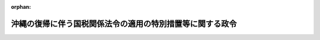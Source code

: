 .. _347CO0000000151_20250601_507CO0000000193:

:orphan:

==========================================================
沖縄の復帰に伴う国税関係法令の適用の特別措置等に関する政令
==========================================================

.. raw:: html
    
    
    <main id="contentsLaw" class="active">
    <div id="innerDocument" class="active">
    
    
    
    
    <div style="margin-bottom: 12px;">
    <div id="lawTitleNo" style="font-size: 1.067rem; font-weight: bold;" class="_shokanBoxParent">昭和四十七年政令第百五十一号<div class="_shokanBox"></div>
    <div class="_inyoBox" id="_inyo_"></div>
    </div>
    <div id="lawTitle" style="margin-left: 3rem; font-size: 1.5rem; font-weight: bold; line-height: 1.25em;" class="_shokanBoxParent">
    <span data-xpath="">沖縄の復帰に伴う国税関係法令の適用の特別措置等に関する政令</span><div class="_shokanBox" id="_shokan_"><div class="_shokanBtnIcons"></div></div>
    <div class="_inyoBox" id="_inyo_"></div>
    </div>
    </div><section id="EnactStatement" class="active EnactStatement"><div class="_div_EnactStatement _shokanBoxParent" style="text-indent: 1em;">
    <span data-xpath="">内閣は、沖縄の復帰に伴う特別措置に関する法律（昭和四十六年法律第百二十九号）の規定に基づき、この政令を制定する。</span><div class="_shokanBox" id="_shokan_"><div class="_shokanBtnIcons"></div></div>
    <div class="_inyoBox" id="_inyo_"></div>
    </div></section><section id="TOC" class="active TOC"><div class="_div_TOCLabel _shokanBoxParent">
    <span data-xpath="">目次</span><div class="_shokanBox" id="_shokan_"><div class="_shokanBtnIcons"></div></div>
    <div class="_inyoBox" id="_inyo_"></div>
    </div>
    <div class="_div_TOCChapter _shokanBoxParent" style="margin-left: 1em;">
    <div class="TOCChapterTitle xpathTarget xpath：／Law［1］／LawBody［1］／TOC［1］／TOCChapter［1］／ChapterTitle［1］">第一章　総則<span data-xpath="">（第一条―第八条）</span>
    </div>
    <div class="_shokanBox"><div class="_inyoBox"></div></div>
    </div>
    <div class="_div_TOCChapter _shokanBoxParent" style="margin-left: 1em;">
    <div class="TOCChapterTitle xpathTarget xpath：／Law［1］／LawBody［1］／TOC［1］／TOCChapter［2］／ChapterTitle［1］">第二章　所得税<span data-xpath="">（第九条―第三十四条の三）</span>
    </div>
    <div class="_shokanBox"><div class="_inyoBox"></div></div>
    </div>
    <div class="_div_TOCChapter _shokanBoxParent" style="margin-left: 1em;">
    <div class="TOCChapterTitle xpathTarget xpath：／Law［1］／LawBody［1］／TOC［1］／TOCChapter［3］／ChapterTitle［1］">第三章　法人税<span data-xpath="">（第三十五条―第六十三条の三）</span>
    </div>
    <div class="_shokanBox"><div class="_inyoBox"></div></div>
    </div>
    <div class="_div_TOCChapter _shokanBoxParent" style="margin-left: 1em;">
    <div class="TOCChapterTitle xpathTarget xpath：／Law［1］／LawBody［1］／TOC［1］／TOCChapter［4］／ChapterTitle［1］">第四章　相続税等<span data-xpath="">（第六十四条―第七十一条）</span>
    </div>
    <div class="_shokanBox"><div class="_inyoBox"></div></div>
    </div>
    <div class="_div_TOCChapter _shokanBoxParent" style="margin-left: 1em;">
    <div class="TOCChapterTitle xpathTarget xpath：／Law［1］／LawBody［1］／TOC［1］／TOCChapter［5］／ChapterTitle［1］">第五章　間接税等</div>
    <div class="_shokanBox"><div class="_inyoBox"></div></div>
    </div>
    <div class="_div_TOCSection _shokanBoxParent" style="margin-left: 2em;">
    <div class="TOCSectionTitle xpathTarget xpath：／Law［1］／LawBody［1］／TOC［1］／TOCChapter［5］／TOCSection［1］／SectionTitle［1］">第一節　内国消費税等の特例<span data-xpath="">（第七十二条―第八十五条）</span>
    </div>
    <div class="_shokanBox"></div>
    <div class="_inyoBox"></div>
    </div>
    <div class="_div_TOCSection _shokanBoxParent" style="margin-left: 2em;">
    <div class="TOCSectionTitle xpathTarget xpath：／Law［1］／LawBody［1］／TOC［1］／TOCChapter［5］／TOCSection［2］／SectionTitle［1］">第二節　差額課税<span data-xpath="">（第八十六条―第八十八条）</span>
    </div>
    <div class="_shokanBox"></div>
    <div class="_inyoBox"></div>
    </div>
    <div class="_div_TOCSection _shokanBoxParent" style="margin-left: 2em;">
    <div class="TOCSectionTitle xpathTarget xpath：／Law［1］／LawBody［1］／TOC［1］／TOCChapter［5］／TOCSection［3］／SectionTitle［1］">第三節　手持品課税<span data-xpath="">（第八十九条―第八十九条の四）</span>
    </div>
    <div class="_shokanBox"></div>
    <div class="_inyoBox"></div>
    </div>
    <div class="_div_TOCSection _shokanBoxParent" style="margin-left: 2em;">
    <div class="TOCSectionTitle xpathTarget xpath：／Law［1］／LawBody［1］／TOC［1］／TOCChapter［5］／TOCSection［4］／SectionTitle［1］">第四節　内国消費税等の経過措置<span data-xpath="">（第八十九条の五―第百五条）</span>
    </div>
    <div class="_shokanBox"></div>
    <div class="_inyoBox"></div>
    </div>
    <div class="_div_TOCSection _shokanBoxParent" style="margin-left: 2em;">
    <div class="TOCSectionTitle xpathTarget xpath：／Law［1］／LawBody［1］／TOC［1］／TOCChapter［5］／TOCSection［5］／SectionTitle［1］">第五節　酒類業組合法等に関する経過措置<span data-xpath="">（第百六条―第百十二条）</span>
    </div>
    <div class="_shokanBox"></div>
    <div class="_inyoBox"></div>
    </div>
    <div class="_div_TOCChapter _shokanBoxParent" style="margin-left: 1em;">
    <div class="TOCChapterTitle xpathTarget xpath：／Law［1］／LawBody［1］／TOC［1］／TOCChapter［6］／ChapterTitle［1］">第六章　関税等<span data-xpath="">（第百十三条―第百二十六条）</span>
    </div>
    <div class="_shokanBox"><div class="_inyoBox"></div></div>
    </div>
    <div class="_div_TOCChapter _shokanBoxParent" style="margin-left: 1em;">
    <div class="TOCChapterTitle xpathTarget xpath：／Law［1］／LawBody［1］／TOC［1］／TOCChapter［7］／ChapterTitle［1］">第七章　税理士及び通関業等</div>
    <div class="_shokanBox"><div class="_inyoBox"></div></div>
    </div>
    <div class="_div_TOCSection _shokanBoxParent" style="margin-left: 2em;">
    <div class="TOCSectionTitle xpathTarget xpath：／Law［1］／LawBody［1］／TOC［1］／TOCChapter［7］／TOCSection［1］／SectionTitle［1］">第一節　税理士関係<span data-xpath="">（第百二十七条・第百二十八条）</span>
    </div>
    <div class="_shokanBox"></div>
    <div class="_inyoBox"></div>
    </div>
    <div class="_div_TOCSection _shokanBoxParent" style="margin-left: 2em;">
    <div class="TOCSectionTitle xpathTarget xpath：／Law［1］／LawBody［1］／TOC［1］／TOCChapter［7］／TOCSection［2］／SectionTitle［1］">第二節　通関業関係<span data-xpath="">（第百二十九条・第百三十条）</span>
    </div>
    <div class="_shokanBox"></div>
    <div class="_inyoBox"></div>
    </div>
    <div class="_div_TOCSection _shokanBoxParent" style="margin-left: 2em;">
    <div class="TOCSectionTitle xpathTarget xpath：／Law［1］／LawBody［1］／TOC［1］／TOCChapter［7］／TOCSection［3］／SectionTitle［1］">第三節　税関貨物取扱人等に対する給付金関係等<span data-xpath="">（第百三十一条―第百三十六条）</span>
    </div>
    <div class="_shokanBox"></div>
    <div class="_inyoBox"></div>
    </div>
    <div class="_div_TOCSupplProvision _shokanBoxParent" style="margin-left: 1em;">
    <span data-xpath="">附則</span><div class="_shokanBox" id="_shokan_"><div class="_shokanBtnIcons"></div></div>
    <div class="_inyoBox" id="_inyo_"></div>
    </div></section><section id="MainProvision" class="active MainProvision"><section id="" class="active Chapter"><div style="margin-left: 3em; font-weight: bold;" class="ChapterTitle _div_ChapterTitle _shokanBoxParent">
    <div class="ChapterTitle">第一章　総則</div>
    <div class="_shokanBox" id="_shokan_"><div class="_shokanBtnIcons"></div></div>
    <div class="_inyoBox" id="_inyo_"></div>
    </div></section><section id="" class="active Article"><div style="margin-left: 1em; font-weight: bold;" class="_div_ArticleCaption _shokanBoxParent">
    <span data-xpath="">（国税相当琉球政府税等）</span><div class="_shokanBox" id="_shokan_"><div class="_shokanBtnIcons"></div></div>
    <div class="_inyoBox" id="_inyo_"></div>
    </div>
    <div style="margin-left: 1em; text-indent: -1em;" id="" class="_div_ArticleTitle _shokanBoxParent">
    <span style="font-weight: bold;">第一条</span>　<span data-xpath="">沖縄の復帰に伴う特別措置に関する法律（以下「法」という。）第七十二条第一項第一号に掲げる政令で定める琉球政府税は、琉球政府税（沖縄法令の規定により琉球政府が課する税（その滞納処分費を含む。）をいう。以下同じ。）のうち、同項第二号に規定する関税相当琉球政府税及び法第百五十四条第一項に規定する県税相当琉球政府税以外の琉球政府税とする。</span><div class="_shokanBox" id="_shokan_"><div class="_shokanBtnIcons"></div></div>
    <div class="_inyoBox" id="_inyo_"></div>
    </div>
    <div style="margin-left: 1em; text-indent: -1em;" class="_div_ParagraphSentence _shokanBoxParent">
    <span style="font-weight: bold;">２</span>　<span data-xpath="">法第七十二条第一項第二号に掲げる政令で定める琉球政府税は、次に掲げる琉球政府税（第三号、第四号、第九号及び第十号に掲げるものについては、輸入品に係るものに限る。）とする。</span><div class="_shokanBox" id="_shokan_"><div class="_shokanBtnIcons"></div></div>
    <div class="_inyoBox" id="_inyo_"></div>
    </div>
    <div id="" style="margin-left: 2em; text-indent: -1em;" class="_div_ItemSentence _shokanBoxParent">
    <span style="font-weight: bold;">一</span>　<span data-xpath="">酒類消費税法（千九百五十二年立法第十二号）の規定による酒類消費税</span><div class="_shokanBox" id="_shokan_"><div class="_shokanBtnIcons"></div></div>
    <div class="_inyoBox" id="_inyo_"></div>
    </div>
    <div id="" style="margin-left: 2em; text-indent: -1em;" class="_div_ItemSentence _shokanBoxParent">
    <span style="font-weight: bold;">二</span>　<span data-xpath="">沖縄の砂糖消費税法（千九百五十二年立法第二十八号。以下「沖縄砂糖消費税法」という。）の規定による砂糖消費税（以下「沖縄砂糖消費税」という。）</span><div class="_shokanBox" id="_shokan_"><div class="_shokanBtnIcons"></div></div>
    <div class="_inyoBox" id="_inyo_"></div>
    </div>
    <div id="" style="margin-left: 2em; text-indent: -1em;" class="_div_ItemSentence _shokanBoxParent">
    <span style="font-weight: bold;">三</span>　<span data-xpath="">煙草消費税法（千九百五十二年立法第三十一号）の規定による煙草消費税</span><div class="_shokanBox" id="_shokan_"><div class="_shokanBtnIcons"></div></div>
    <div class="_inyoBox" id="_inyo_"></div>
    </div>
    <div id="" style="margin-left: 2em; text-indent: -1em;" class="_div_ItemSentence _shokanBoxParent">
    <span style="font-weight: bold;">四</span>　<span data-xpath=""><ruby class="law-ruby">し<rt class="law-ruby">ヽ</rt></ruby>好飲料税法（千九百五十四年立法第五十七号）の規定による<ruby class="law-ruby">し<rt class="law-ruby">ヽ</rt></ruby>好飲料税</span><div class="_shokanBox" id="_shokan_"><div class="_shokanBtnIcons"></div></div>
    <div class="_inyoBox" id="_inyo_"></div>
    </div>
    <div id="" style="margin-left: 2em; text-indent: -1em;" class="_div_ItemSentence _shokanBoxParent">
    <span style="font-weight: bold;">五</span>　<span data-xpath="">葉たばこ輸入税法（千九百六十年立法第百三号）の規定による葉たばこ輸入税</span><div class="_shokanBox" id="_shokan_"><div class="_shokanBtnIcons"></div></div>
    <div class="_inyoBox" id="_inyo_"></div>
    </div>
    <div id="" style="margin-left: 2em; text-indent: -1em;" class="_div_ItemSentence _shokanBoxParent">
    <span style="font-weight: bold;">六</span>　<span data-xpath="">沖縄の物品税法（千九百六十四年立法第四十八号。以下「沖縄物品税法」という。）の規定による物品税（以下「沖縄物品税」という。）</span><div class="_shokanBox" id="_shokan_"><div class="_shokanBtnIcons"></div></div>
    <div class="_inyoBox" id="_inyo_"></div>
    </div>
    <div id="" style="margin-left: 2em; text-indent: -1em;" class="_div_ItemSentence _shokanBoxParent">
    <span style="font-weight: bold;">七</span>　<span data-xpath="">沖縄のとん税法（千九百六十九年立法第八十八号。以下「沖縄とん税法」という。）の規定によるとん税</span><div class="_shokanBox" id="_shokan_"><div class="_shokanBtnIcons"></div></div>
    <div class="_inyoBox" id="_inyo_"></div>
    </div>
    <div id="" style="margin-left: 2em; text-indent: -1em;" class="_div_ItemSentence _shokanBoxParent">
    <span style="font-weight: bold;">八</span>　<span data-xpath="">沖縄の特別とん税法（千九百六十九年立法第八十九号。以下「沖縄特別とん税法」という。）の規定による特別とん税</span><div class="_shokanBox" id="_shokan_"><div class="_shokanBtnIcons"></div></div>
    <div class="_inyoBox" id="_inyo_"></div>
    </div>
    <div id="" style="margin-left: 2em; text-indent: -1em;" class="_div_ItemSentence _shokanBoxParent">
    <span style="font-weight: bold;">九</span>　<span data-xpath="">沖縄の石油ガス税法（千九百七十年立法第百二十三号。以下「沖縄石油ガス税法」という。）の規定による石油ガス税（以下「沖縄石油ガス税」という。）</span><div class="_shokanBox" id="_shokan_"><div class="_shokanBtnIcons"></div></div>
    <div class="_inyoBox" id="_inyo_"></div>
    </div>
    <div id="" style="margin-left: 2em; text-indent: -1em;" class="_div_ItemSentence _shokanBoxParent">
    <span style="font-weight: bold;">十</span>　<span data-xpath="">石油税法（千九百七十一年立法第百二十四号）の規定による石油税</span><div class="_shokanBox" id="_shokan_"><div class="_shokanBtnIcons"></div></div>
    <div class="_inyoBox" id="_inyo_"></div>
    </div></section><section id="" class="active Article"><div style="margin-left: 1em; font-weight: bold;" class="_div_ArticleCaption _shokanBoxParent">
    <span data-xpath="">（国税相当琉球政府税等に適用しない国税通則法等の規定）</span><div class="_shokanBox" id="_shokan_"><div class="_shokanBtnIcons"></div></div>
    <div class="_inyoBox" id="_inyo_"></div>
    </div>
    <div style="margin-left: 1em; text-indent: -1em;" id="" class="_div_ArticleTitle _shokanBoxParent">
    <span style="font-weight: bold;">第二条</span>　<span data-xpath="">法第七十二条第二項に規定する政令で定める規定は、次に掲げる規定とする。</span><div class="_shokanBox" id="_shokan_"><div class="_shokanBtnIcons"></div></div>
    <div class="_inyoBox" id="_inyo_"></div>
    </div>
    <div id="" style="margin-left: 2em; text-indent: -1em;" class="_div_ItemSentence _shokanBoxParent">
    <span style="font-weight: bold;">一</span>　<span data-xpath="">国税通則法（昭和三十七年法律第六十六号）第六章第二節及び第七章第一節の規定</span><div class="_shokanBox" id="_shokan_"><div class="_shokanBtnIcons"></div></div>
    <div class="_inyoBox" id="_inyo_"></div>
    </div>
    <div id="" style="margin-left: 2em; text-indent: -1em;" class="_div_ItemSentence _shokanBoxParent">
    <span style="font-weight: bold;">二</span>　<span data-xpath="">関税法（昭和二十九年法律第六十一号）第一章、第三条、第六条及び第十四条から第十四条の三まで、第三章から第七章まで、第九章並びに第十章の規定</span><div class="_shokanBox" id="_shokan_"><div class="_shokanBtnIcons"></div></div>
    <div class="_inyoBox" id="_inyo_"></div>
    </div>
    <div id="" style="margin-left: 2em; text-indent: -1em;" class="_div_ItemSentence _shokanBoxParent">
    <span style="font-weight: bold;">三</span>　<span data-xpath="">とん税法（昭和三十二年法律第三十七号）第一条から第四条まで、第七条、第十二条第一項及び第二項並びに第十三条の規定</span><div class="_shokanBox" id="_shokan_"><div class="_shokanBtnIcons"></div></div>
    <div class="_inyoBox" id="_inyo_"></div>
    </div>
    <div id="" style="margin-left: 2em; text-indent: -1em;" class="_div_ItemSentence _shokanBoxParent">
    <span style="font-weight: bold;">四</span>　<span data-xpath="">特別とん税法（昭和三十二年法律第三十八号）第一条から第四条まで、第六条（とん税法第七条を準用する部分に限る。）、第十条第一項及び第二項並びに第十一条の規定</span><div class="_shokanBox" id="_shokan_"><div class="_shokanBtnIcons"></div></div>
    <div class="_inyoBox" id="_inyo_"></div>
    </div></section><section id="" class="active Article"><div style="margin-left: 1em; font-weight: bold;" class="_div_ArticleCaption _shokanBoxParent">
    <span data-xpath="">（国税相当琉球政府税等に適用する特例法令）</span><div class="_shokanBox" id="_shokan_"><div class="_shokanBtnIcons"></div></div>
    <div class="_inyoBox" id="_inyo_"></div>
    </div>
    <div style="margin-left: 1em; text-indent: -1em;" id="" class="_div_ArticleTitle _shokanBoxParent">
    <span style="font-weight: bold;">第三条</span>　<span data-xpath="">法第七十二条第二項に規定する政令で定める法令の規定は、次に掲げる法律及びこれに基づき又はこれを実施するための命令の規定で国税（関税、とん税及び特別とん税を含む。以下この章及び第百三十六条において同じ。）に関するものとする。</span><div class="_shokanBox" id="_shokan_"><div class="_shokanBtnIcons"></div></div>
    <div class="_inyoBox" id="_inyo_"></div>
    </div>
    <div id="" style="margin-left: 2em; text-indent: -1em;" class="_div_ItemSentence _shokanBoxParent">
    <span style="font-weight: bold;">一</span>　<span data-xpath="">滞納処分と強制執行等との手続の調整に関する法律（昭和三十二年法律第九十四号）</span><div class="_shokanBox" id="_shokan_"><div class="_shokanBtnIcons"></div></div>
    <div class="_inyoBox" id="_inyo_"></div>
    </div>
    <div id="" style="margin-left: 2em; text-indent: -1em;" class="_div_ItemSentence _shokanBoxParent">
    <span style="font-weight: bold;">二</span>　<span data-xpath="">その他国税の徴収、滞納処分、不服申立て、犯則事件の調査、通告処分等の行為又は手続に関する一般的特例を定めている法律</span><div class="_shokanBox" id="_shokan_"><div class="_shokanBtnIcons"></div></div>
    <div class="_inyoBox" id="_inyo_"></div>
    </div></section><section id="" class="active Article"><div style="margin-left: 1em; font-weight: bold;" class="_div_ArticleCaption _shokanBoxParent">
    <span data-xpath="">（引用法令等の一般的経過措置）</span><div class="_shokanBox" id="_shokan_"><div class="_shokanBtnIcons"></div></div>
    <div class="_inyoBox" id="_inyo_"></div>
    </div>
    <div style="margin-left: 1em; text-indent: -1em;" id="" class="_div_ArticleTitle _shokanBoxParent">
    <span style="font-weight: bold;">第四条</span>　<span data-xpath="">法第七十二条第一項各号に掲げる琉球政府税（以下「国税相当琉球政府税等」という。）に係る同条第二項に規定する本邦の法令の規定の適用については、別段の定めがある場合を除き、次に定めるところによる。</span><div class="_shokanBox" id="_shokan_"><div class="_shokanBtnIcons"></div></div>
    <div class="_inyoBox" id="_inyo_"></div>
    </div>
    <div id="" style="margin-left: 2em; text-indent: -1em;" class="_div_ItemSentence _shokanBoxParent">
    <span style="font-weight: bold;">一</span>　<span data-xpath="">当該本邦の法令の規定に引用されている規定に相当する適用沖縄法令（法第七十二条第三項の規定により本邦の法令としての効力を有することとされる沖縄法令をいう。以下この章において同じ。）の規定がある場合には、当該適用沖縄法令の規定が当該引用されている規定に含まれるものとする。</span><div class="_shokanBox" id="_shokan_"><div class="_shokanBtnIcons"></div></div>
    <div class="_inyoBox" id="_inyo_"></div>
    </div>
    <div id="" style="margin-left: 2em; text-indent: -1em;" class="_div_ItemSentence _shokanBoxParent">
    <span style="font-weight: bold;">二</span>　<span data-xpath="">当該本邦の法令の規定に引用されている事項に相当する適用沖縄法令に規定する事項がある場合には、当該適用沖縄法令に規定する事項が当該引用されている事項に含まれるものとする。</span><div class="_shokanBox" id="_shokan_"><div class="_shokanBtnIcons"></div></div>
    <div class="_inyoBox" id="_inyo_"></div>
    </div>
    <div style="margin-left: 1em; text-indent: -1em;" class="_div_ParagraphSentence _shokanBoxParent">
    <span style="font-weight: bold;">２</span>　<span data-xpath="">国税相当琉球政府税等に係る適用沖縄法令の規定の適用については、別段の定めがある場合を除き、次に定めるところによる。</span><div class="_shokanBox" id="_shokan_"><div class="_shokanBtnIcons"></div></div>
    <div class="_inyoBox" id="_inyo_"></div>
    </div>
    <div id="" style="margin-left: 2em; text-indent: -1em;" class="_div_ItemSentence _shokanBoxParent">
    <span style="font-weight: bold;">一</span>　<span data-xpath="">適用沖縄法令の規定中に、法第七十二条第二項の規定により国税相当琉球政府税等に適用される本邦の法令の規定に相当する沖縄法令の規定が引用されている場合には、当該本邦の法令の規定が引用されているものとみなす。</span><div class="_shokanBox" id="_shokan_"><div class="_shokanBtnIcons"></div></div>
    <div class="_inyoBox" id="_inyo_"></div>
    </div>
    <div id="" style="margin-left: 2em; text-indent: -1em;" class="_div_ItemSentence _shokanBoxParent">
    <span style="font-weight: bold;">二</span>　<span data-xpath="">適用沖縄法令の規定中に、法第七十二条第二項の規定により国税相当琉球政府税等に適用される本邦の法令の規定に規定する事項に相当する沖縄法令の規定に規定する事項がある場合には、当該本邦の法令の規定に規定する事項が引用されているものとみなす。</span><div class="_shokanBox" id="_shokan_"><div class="_shokanBtnIcons"></div></div>
    <div class="_inyoBox" id="_inyo_"></div>
    </div>
    <div id="" style="margin-left: 2em; text-indent: -1em;" class="_div_ItemSentence _shokanBoxParent">
    <span style="font-weight: bold;">三</span>　<span data-xpath="">適用沖縄法令の規定に琉球政府主席その他の行政庁が引用されている場合には、当該行政庁の権限を承継した財務大臣その他の行政庁が引用されているものとみなす。</span><div class="_shokanBox" id="_shokan_"><div class="_shokanBtnIcons"></div></div>
    <div class="_inyoBox" id="_inyo_"></div>
    </div>
    <div style="margin-left: 1em; text-indent: -1em;" class="_div_ParagraphSentence _shokanBoxParent">
    <span style="font-weight: bold;">３</span>　<span data-xpath="">前項の規定は、法第八章第四節（第七十二条第三項を除く。）又はこの政令の規定により国税に関する本邦の法令としての効力を有することとされる沖縄法令の規定の適用について準用する。</span><div class="_shokanBox" id="_shokan_"><div class="_shokanBtnIcons"></div></div>
    <div class="_inyoBox" id="_inyo_"></div>
    </div>
    <div style="margin-left: 1em; text-indent: -1em;" class="_div_ParagraphSentence _shokanBoxParent">
    <span style="font-weight: bold;">４</span>　<span data-xpath="">沖縄の復帰に伴う国税に関する事項につき法、この政令その他国税に関する法令の規定を適用する場合には、別段の定めがある場合を除き、これらの規定に係る合衆国ドル表示の金額は、その額を法第四十九条第一項の規定による交換比率により日本円に換算した金額とする。</span><div class="_shokanBox" id="_shokan_"><div class="_shokanBtnIcons"></div></div>
    <div class="_inyoBox" id="_inyo_"></div>
    </div></section><section id="" class="active Article"><div style="margin-left: 1em; font-weight: bold;" class="_div_ArticleCaption _shokanBoxParent">
    <span data-xpath="">（処分の効力の承継等）</span><div class="_shokanBox" id="_shokan_"><div class="_shokanBtnIcons"></div></div>
    <div class="_inyoBox" id="_inyo_"></div>
    </div>
    <div style="margin-left: 1em; text-indent: -1em;" id="" class="_div_ArticleTitle _shokanBoxParent">
    <span style="font-weight: bold;">第五条</span>　<span data-xpath="">法の施行前に、沖縄法令の規定によりされた申告、更正、納付、徴収、滞納処分、還付、不服申立て、犯則事件の調査、通告処分その他の行為又は手続で、国税相当琉球政府税等又はこれに係る犯則事件に適用される法第七十二条第二項に規定する本邦の法令（適用沖縄法令を含む。）に相当規定があるものは、別段の定めがある場合を除き、それぞれ当該本邦の法令の相当規定によりされた行為又は手続とみなす。</span><div class="_shokanBox" id="_shokan_"><div class="_shokanBtnIcons"></div></div>
    <div class="_inyoBox" id="_inyo_"></div>
    </div>
    <div style="margin-left: 1em; text-indent: -1em;" class="_div_ParagraphSentence _shokanBoxParent">
    <span style="font-weight: bold;">２</span>　<span data-xpath="">法の施行前に、次の表の上欄に掲げる沖縄の立法（これらの立法の規定に基づき又はこれを実施するための規則を含む。）の規定によりされた承認、指定、申告、申請、請求、届出その他の処分又は手続（前項の規定に該当するものを除く。）で、同表の下欄に掲げる本邦の法律（これらの法律の規定に基づき又はこれを実施するための命令を含む。）の規定に相当規定があるものは、別段の定めがある場合を除き、それぞれ当該本邦の法律の相当規定によりされた処分又は手続とみなす。</span><div class="_shokanBox" id="_shokan_"><div class="_shokanBtnIcons"></div></div>
    <div class="_inyoBox" id="_inyo_"></div>
    </div>
    <div class="_shokanBoxParent">
    <table class="Table" style="margin-left: 1em;">
    <tr class="TableRow">
    <td style="border-top: black solid 1px; border-bottom: black solid 1px; border-left: black solid 1px; border-right: black solid 1px;" class="col-pad"><div><span data-xpath="">沖縄の所得税法（千九百五十二年立法第四十四号。以下「沖縄所得税法」という。）</span></div></td>
    <td style="border-top: black solid 1px; border-bottom: black solid 1px; border-left: black solid 1px; border-right: black solid 1px;" class="col-pad"><div><span data-xpath="">所得税法（昭和四十年法律第三十三号）</span></div></td>
    </tr>
    <tr class="TableRow">
    <td style="border-top: black solid 1px; border-bottom: black solid 1px; border-left: black solid 1px; border-right: black solid 1px;" class="col-pad"><div><span data-xpath="">沖縄の法人税法（千九百五十三年立法第二十一号。以下「沖縄法人税法」という。）</span></div></td>
    <td style="border-top: black solid 1px; border-bottom: black solid 1px; border-left: black solid 1px; border-right: black solid 1px;" class="col-pad"><div><span data-xpath="">法人税法（昭和四十年法律第三十四号）</span></div></td>
    </tr>
    <tr class="TableRow">
    <td style="border-top: black solid 1px; border-bottom: black solid 1px; border-left: black solid 1px; border-right: black solid 1px;" class="col-pad"><div><span data-xpath="">沖縄の酒税法（千九百五十二年立法第十一号。以下「沖縄酒税法」という。）</span></div></td>
    <td style="border-top: black solid 1px; border-bottom: black solid 1px; border-left: black solid 1px; border-right: black solid 1px;" class="col-pad"><div><span data-xpath="">酒税法（昭和二十八年法律第六号）</span></div></td>
    </tr>
    <tr class="TableRow">
    <td style="border-top: black solid 1px; border-bottom: black solid 1px; border-left: black solid 1px; border-right: black solid 1px;" class="col-pad"><div><span data-xpath="">石油税法（軽油に係る部分を除く。）</span></div></td>
    <td style="border-top: black solid 1px; border-bottom: black solid 1px; border-left: black solid 1px; border-right: black solid 1px;" class="col-pad"><div><span data-xpath="">揮発油税法（昭和三十二年法律第五十五号）又は地方揮発油税法（昭和三十年法律第百四号）</span></div></td>
    </tr>
    <tr class="TableRow">
    <td style="border-top: black solid 1px; border-bottom: black solid 1px; border-left: black solid 1px; border-right: black solid 1px;" class="col-pad"><div><span data-xpath="">沖縄石油ガス税法</span></div></td>
    <td style="border-top: black solid 1px; border-bottom: black solid 1px; border-left: black solid 1px; border-right: black solid 1px;" class="col-pad"><div><span data-xpath="">石油ガス税法（昭和四十年法律第百五十六号）</span></div></td>
    </tr>
    <tr class="TableRow">
    <td style="border-top: black solid 1px; border-bottom: black solid 1px; border-left: black solid 1px; border-right: black solid 1px;" class="col-pad"><div><span data-xpath=""><ruby class="law-ruby">し<rt class="law-ruby">ヽ</rt></ruby>好飲料税法（輸入<ruby class="law-ruby">し<rt class="law-ruby">ヽ</rt></ruby>好飲料に係る部分を除く。）</span></div></td>
    <td style="border-top: black solid 1px; border-bottom: black solid 1px; border-left: black solid 1px; border-right: black solid 1px;" class="col-pad"><div><span data-xpath="">物品税法（昭和三十七年法律第四十八号）</span></div></td>
    </tr>
    <tr class="TableRow">
    <td style="border-top: black solid 1px; border-bottom: black solid 1px; border-left: black solid 1px; border-right: black solid 1px;" class="col-pad"><div><span data-xpath="">娯楽税法（千九百五十七年立法第百三号）（第二種の施設の利用に係る部分を除く。）</span></div></td>
    <td style="border-top: black solid 1px; border-bottom: black solid 1px; border-left: black solid 1px; border-right: black solid 1px;" class="col-pad"><div><span data-xpath="">入場税法（昭和二十九年法律第九十六号）</span></div></td>
    </tr>
    <tr class="TableRow">
    <td style="border-top: black solid 1px; border-bottom: black solid 1px; border-left: black solid 1px; border-right: black solid 1px;" class="col-pad"><div><span data-xpath="">沖縄の通行税法（千九百六十八年立法第百十八号。以下「沖縄通行税法」という。）</span></div></td>
    <td style="border-top: black solid 1px; border-bottom: black solid 1px; border-left: black solid 1px; border-right: black solid 1px;" class="col-pad"><div><span data-xpath="">通行税法（昭和十五年法律第四十三号）</span></div></td>
    </tr>
    <tr class="TableRow">
    <td style="border-top: black solid 1px; border-bottom: black solid 1px; border-left: black solid 1px; border-right: black solid 1px;" class="col-pad"><div><span data-xpath="">沖縄の印紙税法（千九百六十九年立法第八十一号。以下「沖縄印紙税法」という。）</span></div></td>
    <td style="border-top: black solid 1px; border-bottom: black solid 1px; border-left: black solid 1px; border-right: black solid 1px;" class="col-pad"><div><span data-xpath="">印紙税法（昭和四十二年法律第二十三号）</span></div></td>
    </tr>
    <tr class="TableRow">
    <td style="border-top: black solid 1px; border-bottom: black solid 1px; border-left: black solid 1px; border-right: black solid 1px;" class="col-pad"><div><span data-xpath="">沖縄の登録免許税法（千九百七十年立法第百六十一号。以下「沖縄登録免許税法」という。）</span></div></td>
    <td style="border-top: black solid 1px; border-bottom: black solid 1px; border-left: black solid 1px; border-right: black solid 1px;" class="col-pad"><div><span data-xpath="">登録免許税法（昭和四十二年法律第三十五号）</span></div></td>
    </tr>
    <tr class="TableRow">
    <td style="border-top: black solid 1px; border-bottom: black solid 1px; border-left: black solid 1px; border-right: black solid 1px;" class="col-pad"><div><span data-xpath="">沖縄の租税特別措置法（千九百五十四年立法第三十七号。以下「沖縄租税特別措置法」という。）</span></div></td>
    <td style="border-top: black solid 1px; border-bottom: black solid 1px; border-left: black solid 1px; border-right: black solid 1px;" class="col-pad"><div><span data-xpath="">租税特別措置法（昭和三十二年法律第二十六号）</span></div></td>
    </tr>
    <tr class="TableRow">
    <td style="border-top: black solid 1px; border-bottom: black solid 1px; border-left: black solid 1px; border-right: black solid 1px;" class="col-pad"><div><span data-xpath="">沖縄の災害被害者に対する租税の減免、徴収猶予等に関する立法（千九百六十年立法第五号。以下「沖縄災免法」という。）</span></div></td>
    <td style="border-top: black solid 1px; border-bottom: black solid 1px; border-left: black solid 1px; border-right: black solid 1px;" class="col-pad"><div><span data-xpath="">災害被害者に対する租税の減免、徴収猶予等に関する法律（昭和二十二年法律第百七十五号。以下「災免法」という。）</span></div></td>
    </tr>
    </table>
    <div class="_shokanBox"></div>
    <div class="_inyoBox"></div>
    </div>
    <div style="margin-left: 1em; text-indent: -1em;" class="_div_ParagraphSentence _shokanBoxParent">
    <span style="font-weight: bold;">３</span>　<span data-xpath="">第一項の場合において、法の施行前に租税犯則取締法（千九百五十二年立法第六十二号）第十七条第一項の規定によりされた通告に係る金額は、その額を法第四十九条第一項の規定による交換比率により日本円に換算した金額とする。</span><div class="_shokanBox" id="_shokan_"><div class="_shokanBtnIcons"></div></div>
    <div class="_inyoBox" id="_inyo_"></div>
    </div></section><section id="" class="active Article"><div style="margin-left: 1em; font-weight: bold;" class="_div_ArticleCaption _shokanBoxParent">
    <span data-xpath="">（国税通則法等に関する経過措置）</span><div class="_shokanBox" id="_shokan_"><div class="_shokanBtnIcons"></div></div>
    <div class="_inyoBox" id="_inyo_"></div>
    </div>
    <div style="margin-left: 1em; text-indent: -1em;" id="" class="_div_ArticleTitle _shokanBoxParent">
    <span style="font-weight: bold;">第六条</span>　<span data-xpath="">国税相当琉球政府税等につき法第七十二条第二項に規定する本邦の法令の規定を適用する場合には、次の各号に掲げる事項については、当該各号に定めるところによる。</span><div class="_shokanBox" id="_shokan_"><div class="_shokanBtnIcons"></div></div>
    <div class="_inyoBox" id="_inyo_"></div>
    </div>
    <div id="" style="margin-left: 2em; text-indent: -1em;" class="_div_ItemSentence _shokanBoxParent">
    <span style="font-weight: bold;">一</span>　<span data-xpath="">還付加算金又は延滞税の計算の基礎となる期間のうちに法の施行前の期間がある場合における当該期間に対応する部分の還付加算金又は延滞税の額の計算</span>　<span data-xpath="">沖縄法令による還付加算金又は利子税額の計算の例による。</span><div class="_shokanBox" id="_shokan_"><div class="_shokanBtnIcons"></div></div>
    <div class="_inyoBox" id="_inyo_"></div>
    </div>
    <div id="" style="margin-left: 2em; text-indent: -1em;" class="_div_ItemSentence _shokanBoxParent">
    <span style="font-weight: bold;">二</span>　<span data-xpath="">沖縄法令の規定による更正の請求又は不服申立てをすることができる期限が法の施行前に到来する場合における当該期限</span>　<span data-xpath="">当該沖縄法令の規定の例による。</span><div class="_shokanBox" id="_shokan_"><div class="_shokanBtnIcons"></div></div>
    <div class="_inyoBox" id="_inyo_"></div>
    </div>
    <div id="" style="margin-left: 2em; text-indent: -1em;" class="_div_ItemSentence _shokanBoxParent">
    <span style="font-weight: bold;">三</span>　<span data-xpath="">法の施行の際現に沖縄法令の規定による不服申立てをすることができる期間が進行している処分がある場合における当該処分に適用される国税通則法第七十七条第一項若しくは第二項、国税徴収法（昭和三十四年法律第百四十七号）第百七十一条第一項（同条第二項において準用する場合を含む。）又は関税法第八十九条第二項若しくは第九十条（これらの規定をとん税法第十一条（特別とん税法第六条において準用する場合を含む。）において準用する場合を含む。）の規定による異議申立て又は審査請求の期限</span>　<span data-xpath="">国税通則法第七十七条第一項中「処分があつたことを知つた日（処分に係る通知を受けた場合には、その受けた日）の翌日」とあり、同条第二項中「第八十四条第三項（異議決定の手続）の規定による異議決定書の謄本の送達があつた日の翌日」とあり、国税徴収法第百七十一条第一項第一号中「差押に係る通知を受けた日（その通知がないときは、その差押があつたことを知つた日）」とあり、関税法第八十九条第二項中「処分があつたことを知つた日の翌日」とあり、又は同法第九十条中「当該異議申立てについての決定があつたことを知つた日の翌日」とあるのは、「沖縄の復帰に伴う特別措置に関する法律（昭和四十六年法律第百二十九号）の施行の日」としてこれらの規定を適用した場合の期限とする。</span><div class="_shokanBox" id="_shokan_"><div class="_shokanBtnIcons"></div></div>
    <div class="_inyoBox" id="_inyo_"></div>
    </div>
    <div id="" style="margin-left: 2em; text-indent: -1em;" class="_div_ItemSentence _shokanBoxParent">
    <span style="font-weight: bold;">四</span>　<span data-xpath="">法の施行前に国税相当琉球政府税等の滞納処分による差押え及び法第百五十四条第一項に規定する県税相当琉球政府税の滞納処分による差押えが同時にされた財産がある場合におけるこれらの琉球政府税に係る当該財産の換価代金の配当</span>　<span data-xpath="">当該県税相当琉球政府税は、交付要求を要しないで国税徴収法第百二十九条第一項各号に掲げる債権に含まれるものとし、これらの琉球政府税（同項第三号に掲げる債権との関係からこれらの琉球政府税の間に配当の順位がある場合には、その順位が同一であるものに限る。）に配当すべき換価代金の額がこれらの琉球政府税の合計額に満たない場合には、当該換価代金の額を当該合計額のうちに占める国税相当琉球政府税等及び県税相当琉球政府税の額の割合によりあん分して配当するものとする。</span><div class="_shokanBox" id="_shokan_"><div class="_shokanBtnIcons"></div></div>
    <div class="_inyoBox" id="_inyo_"></div>
    </div>
    <div style="margin-left: 1em; text-indent: -1em;" class="_div_ParagraphSentence _shokanBoxParent">
    <span style="font-weight: bold;">２</span>　<span data-xpath="">法の施行前に沖縄法令の規定により審査の請求がされている場合における国税通則法の規定の適用については、次に定めるところによる。</span><div class="_shokanBox" id="_shokan_"><div class="_shokanBtnIcons"></div></div>
    <div class="_inyoBox" id="_inyo_"></div>
    </div>
    <div id="" style="margin-left: 2em; text-indent: -1em;" class="_div_ItemSentence _shokanBoxParent">
    <span style="font-weight: bold;">一</span>　<span data-xpath="">その審査の請求が審査請求に相当するものであるときは、国税通則法第九十三条第一項及び第九十四条の規定にかかわらず、答弁書を提出させないで同条の指定をすることができる。</span><div class="_shokanBox" id="_shokan_"><div class="_shokanBtnIcons"></div></div>
    <div class="_inyoBox" id="_inyo_"></div>
    </div>
    <div id="" style="margin-left: 2em; text-indent: -1em;" class="_div_ItemSentence _shokanBoxParent">
    <span style="font-weight: bold;">二</span>　<span data-xpath="">その審査の請求が異議申立てに相当するものである場合において、これについての決定を経たときは、国税通則法第百十五条第一項の規定にかかわらず、審査請求をしないで処分の取消しを求める訴えを提起することができる。</span><div class="_shokanBox" id="_shokan_"><div class="_shokanBtnIcons"></div></div>
    <div class="_inyoBox" id="_inyo_"></div>
    </div>
    <div style="margin-left: 1em; text-indent: -1em;" class="_div_ParagraphSentence _shokanBoxParent">
    <span style="font-weight: bold;">３</span>　<span data-xpath="">法第七十二条第一項の規定により承継した国税相当琉球政府税等については、沖縄法令に規定する端数計算に関する規定を適用して計算した金額を法第四十九条第一項の規定による交換比率により日本円に換算し、その換算した金額を国税の確定金額、附帯税の額、還付金の額（予納額を含む。）又は還付加算金とみなして国税通則法その他の国税に関する法律の端数計算に関する規定を適用するものとする。</span><div class="_shokanBox" id="_shokan_"><div class="_shokanBtnIcons"></div></div>
    <div class="_inyoBox" id="_inyo_"></div>
    </div></section><section id="" class="active Article"><div style="margin-left: 1em; font-weight: bold;" class="_div_ArticleCaption _shokanBoxParent">
    <span data-xpath="">（国税犯則取締法に関する経過措置）</span><div class="_shokanBox" id="_shokan_"><div class="_shokanBtnIcons"></div></div>
    <div class="_inyoBox" id="_inyo_"></div>
    </div>
    <div style="margin-left: 1em; text-indent: -1em;" id="" class="_div_ArticleTitle _shokanBoxParent">
    <span style="font-weight: bold;">第七条</span>　<span data-xpath="">法第七十二条第一項第一号に規定する国税相当琉球政府税の犯則事件に係る国税犯則取締法（明治三十三年法律第六十七号）の規定の適用については、同法第八条第三項中「命令」とあるのは「租税犯則取締法（千九百五十二年立法第六十二号）第十条第三項ニ基ク施行規則」と、同法第二十条中「勅令」とあるのは「租税犯則取締法第二十三条ニ基ク施行規則」とする。</span><div class="_shokanBox" id="_shokan_"><div class="_shokanBtnIcons"></div></div>
    <div class="_inyoBox" id="_inyo_"></div>
    </div></section><section id="" class="active Article"><div style="margin-left: 1em; font-weight: bold;" class="_div_ArticleCaption _shokanBoxParent">
    <span data-xpath="">（納税貯蓄組合法に関する特例）</span><div class="_shokanBox" id="_shokan_"><div class="_shokanBtnIcons"></div></div>
    <div class="_inyoBox" id="_inyo_"></div>
    </div>
    <div style="margin-left: 1em; text-indent: -1em;" id="" class="_div_ArticleTitle _shokanBoxParent">
    <span style="font-weight: bold;">第八条</span>　<span data-xpath="">法の施行の際沖縄において納税貯蓄組合若しくは納税貯蓄組合連合会又はこれらに類似する名称を用いている団体は、法の施行の日（以下本則において「施行日」という。）から起算して六月間は、納税貯蓄組合法（昭和二十六年法律第百四十五号）第十二条第一項の規定にかかわらず、同法第二条第一項又は第十条の二に規定する届出をしないで納税貯蓄組合若しくは納税貯蓄組合連合会又はこれらに類似する名称を用いることができる。</span><div class="_shokanBox" id="_shokan_"><div class="_shokanBtnIcons"></div></div>
    <div class="_inyoBox" id="_inyo_"></div>
    </div></section><section id="" class="active Chapter"><div style="margin-left: 3em; font-weight: bold;" class="ChapterTitle followingChapter _div_ChapterTitle _shokanBoxParent">
    <div class="ChapterTitle">第二章　所得税</div>
    <div class="_shokanBox" id="_shokan_"><div class="_shokanBtnIcons"></div></div>
    <div class="_inyoBox" id="_inyo_"></div>
    </div></section><section id="" class="active Article"><div style="margin-left: 1em; font-weight: bold;" class="_div_ArticleCaption _shokanBoxParent">
    <span data-xpath="">（所得税法の適用に関する経過措置）</span><div class="_shokanBox" id="_shokan_"><div class="_shokanBtnIcons"></div></div>
    <div class="_inyoBox" id="_inyo_"></div>
    </div>
    <div style="margin-left: 1em; text-indent: -1em;" id="" class="_div_ArticleTitle _shokanBoxParent">
    <span style="font-weight: bold;">第九条</span>　<span data-xpath="">法第七十三条第一項に規定する沖縄居住者（以下この章において「沖縄居住者」という。）に係る所得税法の規定の適用については、次の各号に掲げる者の区分に応じ当該各号に定めるところによる。</span><span data-xpath="">ただし、同条第二項に規定する布令適用者（以下この章において「布令適用者」という。）については、この限りでない。</span><div class="_shokanBox" id="_shokan_"><div class="_shokanBtnIcons"></div></div>
    <div class="_inyoBox" id="_inyo_"></div>
    </div>
    <div id="" style="margin-left: 2em; text-indent: -1em;" class="_div_ItemSentence _shokanBoxParent">
    <span style="font-weight: bold;">一</span>　<span data-xpath="">昭和四十七年四月一日以後引き続き沖縄に住所を有している者</span>　<span data-xpath="">同日において所得税法の施行地内に住所を有することとなつたものとみなす。</span><div class="_shokanBox" id="_shokan_"><div class="_shokanBtnIcons"></div></div>
    <div class="_inyoBox" id="_inyo_"></div>
    </div>
    <div id="" style="margin-left: 2em; text-indent: -1em;" class="_div_ItemSentence _shokanBoxParent">
    <span style="font-weight: bold;">二</span>　<span data-xpath="">昭和四十七年四月一日から施行日の前日までの間に沖縄に住所を有することとなつた者</span>　<span data-xpath="">その有することとなつた日において所得税法の施行地内に住所を有することとなつたものとみなす。</span><div class="_shokanBox" id="_shokan_"><div class="_shokanBtnIcons"></div></div>
    <div class="_inyoBox" id="_inyo_"></div>
    </div>
    <div id="" style="margin-left: 2em; text-indent: -1em;" class="_div_ItemSentence _shokanBoxParent">
    <span style="font-weight: bold;">三</span>　<span data-xpath="">昭和四十七年四月一日において同日前から引き続き沖縄に一年以上の期間居所を有していた者</span>　<span data-xpath="">同日において所得税法の施行地内に一年以上の期間居所を有することとなつたものとみなす。</span><div class="_shokanBox" id="_shokan_"><div class="_shokanBtnIcons"></div></div>
    <div class="_inyoBox" id="_inyo_"></div>
    </div>
    <div id="" style="margin-left: 2em; text-indent: -1em;" class="_div_ItemSentence _shokanBoxParent">
    <span style="font-weight: bold;">四</span>　<span data-xpath="">昭和四十七年四月一日から施行日の前日までの間に引き続き沖縄に一年以上の期間居所を有することとなつた者</span>　<span data-xpath="">その有することとなつた日において所得税法の施行地内に一年以上の期間居所を有することとなつたものとみなす。</span><div class="_shokanBox" id="_shokan_"><div class="_shokanBtnIcons"></div></div>
    <div class="_inyoBox" id="_inyo_"></div>
    </div>
    <div style="margin-left: 1em; text-indent: -1em;" class="_div_ParagraphSentence _shokanBoxParent">
    <span style="font-weight: bold;">２</span>　<span data-xpath="">前項に定めるもののほか、施行日において沖縄県の区域内に住所又は居所を有する者に対する所得税法第二条第一項第三号又は第四号の規定の適用については、同日前に沖縄に住所又は居所を有していた期間は、同法の施行地内に住所又は居所を有していた期間に含まれるものとする。</span><div class="_shokanBox" id="_shokan_"><div class="_shokanBtnIcons"></div></div>
    <div class="_inyoBox" id="_inyo_"></div>
    </div>
    <div style="margin-left: 1em; text-indent: -1em;" class="_div_ParagraphSentence _shokanBoxParent">
    <span style="font-weight: bold;">３</span>　<span data-xpath="">沖縄居住者で昭和四十七年一月一日から施行日の前日までの間において所得税法第二条第一項第三号に規定する居住者であつた期間を有するものの昭和四十七年分の当該居住者としての所得税については、同法の規定は、当該期間内に生じた所得についても、適用する。</span><div class="_shokanBox" id="_shokan_"><div class="_shokanBtnIcons"></div></div>
    <div class="_inyoBox" id="_inyo_"></div>
    </div>
    <div style="margin-left: 1em; text-indent: -1em;" class="_div_ParagraphSentence _shokanBoxParent">
    <span style="font-weight: bold;">４</span>　<span data-xpath="">布令適用者の沖縄に源泉のある所得で昭和四十七年六月三十日までに生じたものに係る所得税については、沖縄所得税法及び琉球所得税（千九百五十三年琉球列島米国民政府布令第百十四号）の規定（同立法に基づく規則の規定及び罰則を含むものとし、国税通則法（第六章第二節及び第七章第一節を除く。）の規定に相当する規定を除くものとする。）は、なお効力を有する。</span><div class="_shokanBox" id="_shokan_"><div class="_shokanBtnIcons"></div></div>
    <div class="_inyoBox" id="_inyo_"></div>
    </div>
    <div style="margin-left: 1em; text-indent: -1em;" class="_div_ParagraphSentence _shokanBoxParent">
    <span style="font-weight: bold;">５</span>　<span data-xpath="">布令適用者である沖縄居住者に係る所得税法の規定の適用については、その者は施行日から昭和四十七年六月三十日までの間は同法第二条第一項第五号に規定する非居住者とみなすものとし、当該期間内に生じた布令適用者の沖縄に源泉のある所得は同法第百六十一条に規定する国内源泉所得に該当しないものとみなす。</span><div class="_shokanBox" id="_shokan_"><div class="_shokanBtnIcons"></div></div>
    <div class="_inyoBox" id="_inyo_"></div>
    </div>
    <div style="margin-left: 1em; text-indent: -1em;" class="_div_ParagraphSentence _shokanBoxParent">
    <span style="font-weight: bold;">６</span>　<span data-xpath="">沖縄所得税法又は琉球所得税の規定により納付した所得税（附帯税を除く。）で昭和四十七年分の所得税につき所得税法第九十五条第一項の外国税額控除の対象となる同項の外国所得税に該当するものは、同法第二条第一項第四十五号に規定する源泉徴収に係る所得税とみなして、同法の規定を適用する。</span><div class="_shokanBox" id="_shokan_"><div class="_shokanBtnIcons"></div></div>
    <div class="_inyoBox" id="_inyo_"></div>
    </div>
    <div style="margin-left: 1em; text-indent: -1em;" class="_div_ParagraphSentence _shokanBoxParent">
    <span style="font-weight: bold;">７</span>　<span data-xpath="">法の施行の際沖縄の復帰に伴う関係法令の改廃に関する法律（昭和四十六年法律第百三十号）第四十四条の規定による改正前の租税特別措置法第四十一条の七第一項に規定する非居住者に該当している者に係る所得税法の規定の適用については、その者は、昭和四十七年四月一日において同法の施行地内に住所を有することとなつたものとみなすものとし、その者の同日前に生じた所得については、同条の規定の例による。</span><div class="_shokanBox" id="_shokan_"><div class="_shokanBtnIcons"></div></div>
    <div class="_inyoBox" id="_inyo_"></div>
    </div></section><section id="" class="active Article"><div style="margin-left: 1em; font-weight: bold;" class="_div_ArticleCaption _shokanBoxParent">
    <span data-xpath="">（国内源泉所得に関する経過措置）</span><div class="_shokanBox" id="_shokan_"><div class="_shokanBtnIcons"></div></div>
    <div class="_inyoBox" id="_inyo_"></div>
    </div>
    <div style="margin-left: 1em; text-indent: -1em;" id="" class="_div_ArticleTitle _shokanBoxParent">
    <span style="font-weight: bold;">第十条</span>　<span data-xpath="">沖縄所得税法第一条第二項各号に掲げる所得に該当する所得で昭和四十七年四月一日から施行日の前日までの間に生じたもの（布令適用者に係るものを除く。）のうち、所得税法が沖縄に施行されていたとしたならば同法第百六十四条第一項各号に掲げる非居住者の当該各号に掲げる国内源泉所得に該当することとなるべきものについては、同法第百六十一条に規定する国内源泉所得とみなして、同法第三編第二章第二節の規定を適用する。</span><div class="_shokanBox" id="_shokan_"><div class="_shokanBtnIcons"></div></div>
    <div class="_inyoBox" id="_inyo_"></div>
    </div></section><section id="" class="active Article"><div style="margin-left: 1em; font-weight: bold;" class="_div_ArticleCaption _shokanBoxParent">
    <span data-xpath="">（少額預金の利子所得等の非課税に関する経過措置）</span><div class="_shokanBox" id="_shokan_"><div class="_shokanBtnIcons"></div></div>
    <div class="_inyoBox" id="_inyo_"></div>
    </div>
    <div style="margin-left: 1em; text-indent: -1em;" id="" class="_div_ArticleTitle _shokanBoxParent">
    <span style="font-weight: bold;">第十一条</span>　<span data-xpath="">法第七十三条第三項の規定は、沖縄居住者以外の居住者が、沖縄県の区域内において預入し、信託し、又は購入する所得税法第十条第一項に規定する預貯金、合同運用信託又は有価証券（次項において「預貯金等」という。）について準用する。</span><div class="_shokanBox" id="_shokan_"><div class="_shokanBtnIcons"></div></div>
    <div class="_inyoBox" id="_inyo_"></div>
    </div>
    <div style="margin-left: 1em; text-indent: -1em;" class="_div_ParagraphSentence _shokanBoxParent">
    <span style="font-weight: bold;">２</span>　<span data-xpath="">所得税法の施行地内に住所を有する個人が、昭和四十八年一月一日において、同日前に沖縄県の区域内にある金融機関の営業所等（同法第十条第一項に規定する金融機関の営業所等をいう。以下この項において同じ。）において預入等（同条第一項に規定する預入等をいう。以下この項において同じ。）をした預貯金等（以下この項において「旧預貯金等」という。）を有する場合において、当該旧預貯金等に係る同条第一項に規定する非課税貯蓄申込書及び同条第三項に規定する非課税貯蓄申告書を、当該旧預貯金等に係る利子又は収益の分配につき同日以後最初に支払を受ける日（同月一日以後当該最初に支払を受ける日前に当該金融機関の営業所等において預貯金等で同条第一項の規定の適用を受けようとするものの預入等をする場合には、その最初に預入等をする日）までに、当該非課税貯蓄申込書にあつては当該金融機関の営業所等に、当該非課税貯蓄申告書にあつてはこれを経由して当該個人の住所地の所轄税務署長にそれぞれ提出したときは、当該旧預貯金等は、当該非課税貯蓄申込書を提出した際当該金融機関の営業所等において預入等をしたものとみなして、同条の規定を適用する。</span><div class="_shokanBox" id="_shokan_"><div class="_shokanBtnIcons"></div></div>
    <div class="_inyoBox" id="_inyo_"></div>
    </div></section><section id="" class="active Article"><div style="margin-left: 1em; font-weight: bold;" class="_div_ArticleCaption _shokanBoxParent">
    <span data-xpath="">（所得税等の必要経費不算入に関する経過措置）</span><div class="_shokanBox" id="_shokan_"><div class="_shokanBtnIcons"></div></div>
    <div class="_inyoBox" id="_inyo_"></div>
    </div>
    <div style="margin-left: 1em; text-indent: -1em;" id="" class="_div_ArticleTitle _shokanBoxParent">
    <span style="font-weight: bold;">第十二条</span>　<span data-xpath="">沖縄居住者が、昭和四十七年四月一日以後（布令適用者にあつては、同年七月一日以後）に納付する沖縄法令の規定（法及びこの政令の規定によりなお効力を有することとされる沖縄法令の規定を含む。）による所得税及び市町村民税の額は、所得税法第四十五条第一項第二号から第五号までに掲げるものの額に含まれるものとし、沖縄所得税法第十条第三項ただし書に規定する利子税額及び当該所得税に係る延滞税の額のうち当該利子税額に相当するものは、所得税法第四十五条第一項第三号に規定する利子税に含まれるものとする。</span><div class="_shokanBox" id="_shokan_"><div class="_shokanBtnIcons"></div></div>
    <div class="_inyoBox" id="_inyo_"></div>
    </div></section><section id="" class="active Article"><div style="margin-left: 1em; font-weight: bold;" class="_div_ArticleCaption _shokanBoxParent">
    <span data-xpath="">（有価証券の評価に関する経過措置）</span><div class="_shokanBox" id="_shokan_"><div class="_shokanBtnIcons"></div></div>
    <div class="_inyoBox" id="_inyo_"></div>
    </div>
    <div style="margin-left: 1em; text-indent: -1em;" id="" class="_div_ArticleTitle _shokanBoxParent">
    <span style="font-weight: bold;">第十三条</span>　<span data-xpath="">昭和四十七年四月一日（布令適用者にあつては、同年七月一日）において所得税法施行令（昭和四十年政令第九十六号）第百六条第二項に規定する有価証券を有する沖縄居住者については、これらの日にその有価証券を取得したものとみなして、同項の規定を適用する。</span><div class="_shokanBox" id="_shokan_"><div class="_shokanBtnIcons"></div></div>
    <div class="_inyoBox" id="_inyo_"></div>
    </div></section><section id="" class="active Article"><div style="margin-left: 1em; font-weight: bold;" class="_div_ArticleCaption _shokanBoxParent">
    <span data-xpath="">（青色申告者の減価償却に関する経過措置）</span><div class="_shokanBox" id="_shokan_"><div class="_shokanBtnIcons"></div></div>
    <div class="_inyoBox" id="_inyo_"></div>
    </div>
    <div style="margin-left: 1em; text-indent: -1em;" id="" class="_div_ArticleTitle _shokanBoxParent">
    <span style="font-weight: bold;">第十四条</span>　<span data-xpath="">青色申告書を提出する沖縄居住者の有する機械及び装置の償却費として平成十三年分までの各年分の不動産所得の金額、事業所得の金額又は山林所得の金額の計算上、必要経費に算入する金額は、所得税法第四十九条第一項の規定にかかわらず、当該機械及び装置について同項の規定により計算した償却費の額に百分の百十を乗じて計算した金額とする。</span><div class="_shokanBox" id="_shokan_"><div class="_shokanBtnIcons"></div></div>
    <div class="_inyoBox" id="_inyo_"></div>
    </div>
    <div style="margin-left: 1em; text-indent: -1em;" class="_div_ParagraphSentence _shokanBoxParent">
    <span style="font-weight: bold;">２</span>　<span data-xpath="">租税特別措置法第十一条第三項の規定は、前項の規定を適用する場合について準用する。</span><div class="_shokanBox" id="_shokan_"><div class="_shokanBtnIcons"></div></div>
    <div class="_inyoBox" id="_inyo_"></div>
    </div></section><section id="" class="active Article"><div style="margin-left: 1em; font-weight: bold;" class="_div_ArticleCaption _shokanBoxParent">
    <span data-xpath="">（引当金等に関する経過措置）</span><div class="_shokanBox" id="_shokan_"><div class="_shokanBtnIcons"></div></div>
    <div class="_inyoBox" id="_inyo_"></div>
    </div>
    <div style="margin-left: 1em; text-indent: -1em;" id="" class="_div_ArticleTitle _shokanBoxParent">
    <span style="font-weight: bold;">第十五条</span>　<span data-xpath="">沖縄居住者が、昭和四十七年四月一日（布令適用者にあつては、同年七月一日）において有する沖縄所得税法（これに基づく規則を含む。以下この条において同じ。）の規定による補助金等に係る特別勘定の金額又は貸倒引当金勘定若しくは退職給与引当金勘定の金額（既に同立法の規定により取りくずすべきこととなつたものを除く。第三項において「沖縄貸倒引当金勘定等の金額」という。）は、それぞれ所得税法第四十三条第一項の規定によりその者の各年分の各種所得の金額の計算上総収入金額に算入しないこととされた金額又は同法第五十二条第一項若しくは第五十四条第一項の規定によりその者の各年分の事業所得の金額の計算上必要経費に算入された貸倒引当金勘定若しくは退職給与引当金勘定の金額とみなす。</span><div class="_shokanBox" id="_shokan_"><div class="_shokanBtnIcons"></div></div>
    <div class="_inyoBox" id="_inyo_"></div>
    </div>
    <div style="margin-left: 1em; text-indent: -1em;" class="_div_ParagraphSentence _shokanBoxParent">
    <span style="font-weight: bold;">２</span>　<span data-xpath="">沖縄居住者（布令適用者を除く。次項において同じ。）が、昭和四十七年四月一日から施行日の前日までの間に受けた沖縄の所得税法施行規則（千九百五十三年規則第三十五号）第十四条第一項に規定する政府補助金等は、所得税法第四十二条第一項に規定する国庫補助金等とみなして、同条又は同法第四十三条の規定を適用する。</span><div class="_shokanBox" id="_shokan_"><div class="_shokanBtnIcons"></div></div>
    <div class="_inyoBox" id="_inyo_"></div>
    </div>
    <div style="margin-left: 1em; text-indent: -1em;" class="_div_ParagraphSentence _shokanBoxParent">
    <span style="font-weight: bold;">３</span>　<span data-xpath="">第一項の規定は、沖縄居住者が、昭和四十七年四月一日から施行日の前日までの間において開始した相続（包括遺贈を含む。）により、その相続に係る被相続人（包括遺贈者を含む。）から沖縄貸倒引当金勘定等の金額を引き継いだ場合におけるその沖縄貸倒引当金勘定等の金額について準用する。</span><div class="_shokanBox" id="_shokan_"><div class="_shokanBtnIcons"></div></div>
    <div class="_inyoBox" id="_inyo_"></div>
    </div></section><section id="" class="active Article"><div style="margin-left: 1em; font-weight: bold;" class="_div_ArticleCaption _shokanBoxParent">
    <span data-xpath="">（純損失の繰越控除等に関する経過措置）</span><div class="_shokanBox" id="_shokan_"><div class="_shokanBtnIcons"></div></div>
    <div class="_inyoBox" id="_inyo_"></div>
    </div>
    <div style="margin-left: 1em; text-indent: -1em;" id="" class="_div_ArticleTitle _shokanBoxParent">
    <span style="font-weight: bold;">第十六条</span>　<span data-xpath="">沖縄居住者の昭和四十七年分以後の各年分の所得税に係る所得税法第六十二条、第七十条、第七十一条及び第九十条並びに所得税法施行令第百九十五条の規定の適用については、沖縄所得税法の規定による所得税の課された年度はその年度開始の日の属する年と、当該各年度の同立法の規定による所得税の課税標準の計算に係る同立法の規定は所得税法の相当の規定とみなす。</span><span data-xpath="">この場合において、同法第七十条第二項第一号及び第九十条に規定する変動所得には、沖縄所得税法の規定による各種所得のうち所得税法第二条第一項第二十三号に規定する変動所得に相当する所得を含むものとする。</span><div class="_shokanBox" id="_shokan_"><div class="_shokanBtnIcons"></div></div>
    <div class="_inyoBox" id="_inyo_"></div>
    </div></section><section id="" class="active Article"><div style="margin-left: 1em; font-weight: bold;" class="_div_ArticleCaption _shokanBoxParent">
    <span data-xpath="">（医療費の範囲に関する経過措置）</span><div class="_shokanBox" id="_shokan_"><div class="_shokanBtnIcons"></div></div>
    <div class="_inyoBox" id="_inyo_"></div>
    </div>
    <div style="margin-left: 1em; text-indent: -1em;" id="" class="_div_ArticleTitle _shokanBoxParent">
    <span style="font-weight: bold;">第十七条</span>　<span data-xpath="">所得税法第七十三条第二項及び所得税法施行令第二百七条第一号の規定の適用については、法第百条第一項に規定する介<ruby class="law-ruby">輔<rt class="law-ruby">ほ</rt></ruby>又は法第百一条第一項に規定する歯科介<ruby class="law-ruby">輔<rt class="law-ruby">ほ</rt></ruby>は、医師又は歯科医師とみなす。</span><div class="_shokanBox" id="_shokan_"><div class="_shokanBtnIcons"></div></div>
    <div class="_inyoBox" id="_inyo_"></div>
    </div></section><section id="" class="active Article"><div style="margin-left: 1em; font-weight: bold;" class="_div_ArticleCaption _shokanBoxParent">
    <span data-xpath="">（配当控除に関する経過措置）</span><div class="_shokanBox" id="_shokan_"><div class="_shokanBtnIcons"></div></div>
    <div class="_inyoBox" id="_inyo_"></div>
    </div>
    <div style="margin-left: 1em; text-indent: -1em;" id="" class="_div_ArticleTitle _shokanBoxParent">
    <span style="font-weight: bold;">第十八条</span>　<span data-xpath="">法第七十三条第四項の規定により法律としての効力を有することとされる沖縄所得税法第二十八条の規定の適用については、同条第一項中「この立法」とあるのは「所得税法（昭和四十年法律第三十三号）」と、「相当する金額」とあるのは「相当する金額（本土に本店又は主たる事務所を有する法人から受ける当該配当所得については、同法第九十二条及び租税特別措置法（昭和三十二年法律第二十六号）第八条の六の規定に準じて計算した金額）」とする。</span><div class="_shokanBox" id="_shokan_"><div class="_shokanBtnIcons"></div></div>
    <div class="_inyoBox" id="_inyo_"></div>
    </div></section><section id="" class="active Article"><div style="margin-left: 1em; font-weight: bold;" class="_div_ArticleCaption _shokanBoxParent">
    <span data-xpath="">（予定納税額に関する経過措置）</span><div class="_shokanBox" id="_shokan_"><div class="_shokanBtnIcons"></div></div>
    <div class="_inyoBox" id="_inyo_"></div>
    </div>
    <div style="margin-left: 1em; text-indent: -1em;" id="" class="_div_ArticleTitle _shokanBoxParent">
    <span style="font-weight: bold;">第十九条</span>　<span data-xpath="">沖縄居住者の昭和四十七年分の所得税に係る所得税法第二編第五章第一節の規定の適用については、次に定めるところによる。</span><div class="_shokanBox" id="_shokan_"><div class="_shokanBtnIcons"></div></div>
    <div class="_inyoBox" id="_inyo_"></div>
    </div>
    <div id="" style="margin-left: 2em; text-indent: -1em;" class="_div_ItemSentence _shokanBoxParent">
    <span style="font-weight: bold;">一</span>　<span data-xpath="">その者は、所得税法第百七条第一項各号に掲げる者とみなす。</span><div class="_shokanBox" id="_shokan_"><div class="_shokanBtnIcons"></div></div>
    <div class="_inyoBox" id="_inyo_"></div>
    </div>
    <div id="" style="margin-left: 2em; text-indent: -1em;" class="_div_ItemSentence _shokanBoxParent">
    <span style="font-weight: bold;">二</span>　<span data-xpath="">沖縄所得税法又は琉球所得税の規定による千九百七十二年度分の課税総所得金額（同立法の規定による同年度分の総所得金額のうちに同立法第八条第一項第七号に掲げる山林所得の金額、同項第八号に掲げる譲渡所得の金額、同項第九号に掲げる一時所得の金額又は同項第十号に掲げる雑所得の金額があつた場合には、同立法第三十三条の二の規定に基づく規則の規定に準じてこれらの金額がなかつたものとみなして計算した額とする。次号において同じ。）が六十万円未満である沖縄居住者の昭和四十七年分の所得税に係る所得税法第百四条第一項に規定する予定納税基準額（次号において「予定納税基準額」という。）は、ないものとする。</span><div class="_shokanBox" id="_shokan_"><div class="_shokanBtnIcons"></div></div>
    <div class="_inyoBox" id="_inyo_"></div>
    </div>
    <div id="" style="margin-left: 2em; text-indent: -1em;" class="_div_ItemSentence _shokanBoxParent">
    <span style="font-weight: bold;">三</span>　<span data-xpath="">沖縄所得税法又は琉球所得税の規定による千九百七十二年度分の課税総所得金額が六十万円以上である沖縄居住者の昭和四十七年分の所得税に係る予定納税基準額は、所得税法の一部を改正する法律（昭和四十六年法律第百十三号）附則第四条の規定にかかわらず、同年度分の課税総所得金額に係る所得税の額（同年度分の所得税につき沖縄災免法第二条の規定の適用があつた場合には、同条の規定の適用がなかつたものとして計算した額とする。）から、同年度分の総所得金額につき沖縄所得税法第五章又は琉球所得税第四条の規定により徴収された又はされるべき所得税の額（同立法第八条第一項第三号に掲げる不動産所得の金額、前号の一時所得の金額及び雑所得の金額に係るものを除く。）を控除した金額に、その者の同年度分の課税総所得金額の次の表の上欄に掲げる金額の区分に応じそれぞれ同表の下欄に掲げる割合を乗じて計算した金額によるものとする。</span><div class="_shokanBox" id="_shokan_"><div class="_shokanBtnIcons"></div></div>
    <div class="_inyoBox" id="_inyo_"></div>
    </div>
    <div class="_shokanBoxParent">
    <table class="Table" style="margin-left: 1em;">
    <tr class="TableRow">
    <td style="border-top: black solid 1px; border-bottom: black none 1px; border-left: black solid 1px; border-right: black solid 1px;" class="col-pad"><div><span data-xpath="">六十万円以上百万円未満の金額</span></div></td>
    <td style="border-top: black solid 1px; border-bottom: black none 1px; border-left: black solid 1px; border-right: black solid 1px;" class="col-pad"><div><span data-xpath="">百分の三十</span></div></td>
    </tr>
    <tr class="TableRow">
    <td style="border-top: black none 1px; border-bottom: black none 1px; border-left: black solid 1px; border-right: black solid 1px;" class="col-pad"><div><span data-xpath="">百万円以上二百万円未満の金額</span></div></td>
    <td style="border-top: black none 1px; border-bottom: black none 1px; border-left: black solid 1px; border-right: black solid 1px;" class="col-pad"><div><span data-xpath="">百分の三十五</span></div></td>
    </tr>
    <tr class="TableRow">
    <td style="border-top: black none 1px; border-bottom: black none 1px; border-left: black solid 1px; border-right: black solid 1px;" class="col-pad"><div><span data-xpath="">二百万円以上五百万円未満の金額</span></div></td>
    <td style="border-top: black none 1px; border-bottom: black none 1px; border-left: black solid 1px; border-right: black solid 1px;" class="col-pad"><div><span data-xpath="">百分の四十</span></div></td>
    </tr>
    <tr class="TableRow">
    <td style="border-top: black none 1px; border-bottom: black none 1px; border-left: black solid 1px; border-right: black solid 1px;" class="col-pad"><div><span data-xpath="">五百万円以上八百万円未満の金額</span></div></td>
    <td style="border-top: black none 1px; border-bottom: black none 1px; border-left: black solid 1px; border-right: black solid 1px;" class="col-pad"><div><span data-xpath="">百分の四十五</span></div></td>
    </tr>
    <tr class="TableRow">
    <td style="border-top: black none 1px; border-bottom: black none 1px; border-left: black solid 1px; border-right: black solid 1px;" class="col-pad"><div><span data-xpath="">八百万円以上千万円未満の金額</span></div></td>
    <td style="border-top: black none 1px; border-bottom: black none 1px; border-left: black solid 1px; border-right: black solid 1px;" class="col-pad"><div><span data-xpath="">百分の五十</span></div></td>
    </tr>
    <tr class="TableRow">
    <td style="border-top: black none 1px; border-bottom: black none 1px; border-left: black solid 1px; border-right: black solid 1px;" class="col-pad"><div><span data-xpath="">千万円以上千五百万円未満の金額</span></div></td>
    <td style="border-top: black none 1px; border-bottom: black none 1px; border-left: black solid 1px; border-right: black solid 1px;" class="col-pad"><div><span data-xpath="">百分の五十五</span></div></td>
    </tr>
    <tr class="TableRow">
    <td style="border-top: black none 1px; border-bottom: black none 1px; border-left: black solid 1px; border-right: black solid 1px;" class="col-pad"><div><span data-xpath="">千五百万円以上二千万円未満の金額</span></div></td>
    <td style="border-top: black none 1px; border-bottom: black none 1px; border-left: black solid 1px; border-right: black solid 1px;" class="col-pad"><div><span data-xpath="">百分の六十</span></div></td>
    </tr>
    <tr class="TableRow">
    <td style="border-top: black none 1px; border-bottom: black solid 1px; border-left: black solid 1px; border-right: black solid 1px;" class="col-pad"><div><span data-xpath="">二千万円以上の金額</span></div></td>
    <td style="border-top: black none 1px; border-bottom: black solid 1px; border-left: black solid 1px; border-right: black solid 1px;" class="col-pad"><div><span data-xpath="">百分の六十五</span></div></td>
    </tr>
    </table>
    <div class="_shokanBox"></div>
    <div class="_inyoBox"></div>
    </div></section><section id="" class="active Article"><div style="margin-left: 1em; font-weight: bold;" class="_div_ArticleCaption _shokanBoxParent">
    <span data-xpath="">（非居住者の総合課税に係る所得税に関する経過措置）</span><div class="_shokanBox" id="_shokan_"><div class="_shokanBtnIcons"></div></div>
    <div class="_inyoBox" id="_inyo_"></div>
    </div>
    <div style="margin-left: 1em; text-indent: -1em;" id="" class="_div_ArticleTitle _shokanBoxParent">
    <span style="font-weight: bold;">第二十条</span>　<span data-xpath="">第十二条から第十六条まで、第十八条及び前条の規定は、法第七十三条第五項に規定する沖縄非居住者（以下この章において「沖縄非居住者」という。）の所得税法第百六十五条に規定する総合課税に係る所得税について準用する。</span><div class="_shokanBox" id="_shokan_"><div class="_shokanBtnIcons"></div></div>
    <div class="_inyoBox" id="_inyo_"></div>
    </div></section><section id="" class="active Article"><div style="margin-left: 1em; font-weight: bold;" class="_div_ArticleCaption _shokanBoxParent">
    <span data-xpath="">（源泉徴収に関する経過措置）</span><div class="_shokanBox" id="_shokan_"><div class="_shokanBtnIcons"></div></div>
    <div class="_inyoBox" id="_inyo_"></div>
    </div>
    <div style="margin-left: 1em; text-indent: -1em;" id="" class="_div_ArticleTitle _shokanBoxParent">
    <span style="font-weight: bold;">第二十一条</span>　<span data-xpath="">昭和四十七年四月一日から施行日の前日までの間に生じた所得（布令適用者に係るものを除く。）につき沖縄所得税法第五十一条から第五十三条まで、第五十五条、第五十六条（所得税法が沖縄に施行されていたとしたならば同法第百六十四条第一項第一号から第三号までに掲げる非居住者のこれらの号に掲げる国内源泉所得に該当することとなるべき所得に係る部分に限る。）又は第五十七条の規定により徴収されるべき所得税は、同法第二条第一項第四十五号に規定する源泉徴収に係る所得税とみなす。</span><div class="_shokanBox" id="_shokan_"><div class="_shokanBtnIcons"></div></div>
    <div class="_inyoBox" id="_inyo_"></div>
    </div>
    <div style="margin-left: 1em; text-indent: -1em;" class="_div_ParagraphSentence _shokanBoxParent">
    <span style="font-weight: bold;">２</span>　<span data-xpath="">所得税法第四編第一章から第四章まで及び第六章の規定は、沖縄居住者に対する本土におけるこれらの規定に規定する支払については、施行日（布令適用者に対する当該支払については、昭和四十七年七月一日）以後に当該支払をすべき場合について適用し、同年四月一日からこれらの日の前日までの間に当該支払をすべき場合については、なお従前の例による。</span><div class="_shokanBox" id="_shokan_"><div class="_shokanBtnIcons"></div></div>
    <div class="_inyoBox" id="_inyo_"></div>
    </div>
    <div style="margin-left: 1em; text-indent: -1em;" class="_div_ParagraphSentence _shokanBoxParent">
    <span style="font-weight: bold;">３</span>　<span data-xpath="">施行日前に沖縄所得税法第五十一条から第五十三条まで及び第五十五条から第五十七条までの規定に規定する支払をすべき場合（次項に規定する場合を除く。）において、同日以後に当該支払をするときは、当該支払については、これらの規定及びこれらの規定に基づく規則の規定は、なお効力を有する。</span><div class="_shokanBox" id="_shokan_"><div class="_shokanBtnIcons"></div></div>
    <div class="_inyoBox" id="_inyo_"></div>
    </div>
    <div style="margin-left: 1em; text-indent: -1em;" class="_div_ParagraphSentence _shokanBoxParent">
    <span style="font-weight: bold;">４</span>　<span data-xpath="">布令適用者に対し昭和四十七年七月一日前に沖縄所得税法第五十一条から第五十三条まで及び第五十五条から第五十七条までの規定に規定する支払又は琉球所得税第四条に規定する俸給、賃金若しくはその他の報酬の支払をすべき場合において、同日以後にこれらの支払をするときは、これらの支払については、これらの規定及びこれらの規定に基づく規則の規定は、なお効力を有する。</span><div class="_shokanBox" id="_shokan_"><div class="_shokanBtnIcons"></div></div>
    <div class="_inyoBox" id="_inyo_"></div>
    </div></section><section id="" class="active Article"><div style="margin-left: 1em; font-weight: bold;" class="_div_ArticleCaption _shokanBoxParent">
    <span data-xpath="">（退職所得に係る源泉徴収税額の還付に関する経過措置）</span><div class="_shokanBox" id="_shokan_"><div class="_shokanBtnIcons"></div></div>
    <div class="_inyoBox" id="_inyo_"></div>
    </div>
    <div style="margin-left: 1em; text-indent: -1em;" id="" class="_div_ArticleTitle _shokanBoxParent">
    <span style="font-weight: bold;">第二十二条</span>　<span data-xpath="">沖縄において、昭和四十七年四月一日から施行日の前日までの間に支払うべき所得税法第百九十九条に規定する退職手当等（次項において「退職手当等」という。）につき沖縄所得税法第五十三条の規定により徴収された所得税の額が、当該退職手当等につき所得税法第二百一条及び第二百二条の規定を適用した場合における所得税の額をこえるときは、当該退職手当等の支払を受けた沖縄居住者（布令適用者を除く。）は、同年八月三十一日までに、納税地の所轄税務署長に対し、そのこえる金額の還付を請求することができる。</span><div class="_shokanBox" id="_shokan_"><div class="_shokanBtnIcons"></div></div>
    <div class="_inyoBox" id="_inyo_"></div>
    </div>
    <div style="margin-left: 1em; text-indent: -1em;" class="_div_ParagraphSentence _shokanBoxParent">
    <span style="font-weight: bold;">２</span>　<span data-xpath="">前項に規定する退職手当等につき同項の規定による還付の請求があつた場合には、その沖縄居住者の昭和四十七年分の所得税についての申告、更正又は決定、納付、徴収（退職手当等に係る源泉徴収を除く。）及び還付（当該請求に係る還付を除く。）に関する規定の適用並びに同年中に支払うべき退職手当等で施行日以後に支払われるものに対する所得税法第二百一条第一項第二号の規定の適用については、当該退職手当等について沖縄所得税法第五十三条の規定により徴収された所得税の額から当該請求により還付すべき金額を控除した金額の所得税の徴収が行なわれたものとみなす。</span><div class="_shokanBox" id="_shokan_"><div class="_shokanBtnIcons"></div></div>
    <div class="_inyoBox" id="_inyo_"></div>
    </div>
    <div style="margin-left: 1em; text-indent: -1em;" class="_div_ParagraphSentence _shokanBoxParent">
    <span style="font-weight: bold;">３</span>　<span data-xpath="">第一項の規定による還付金について国税通則法第五十八条第一項に規定する還付加算金を計算する場合には、その計算の基礎となる同項の期間は、第一項の規定による還付の請求があつた日から一月を経過する日の翌日からその還付のための支払決定をする日又はその還付金につき充当をする日（同日前に充当をするのに適することとなつた日がある場合には、その適することとなつた日）までの期間とする。</span><div class="_shokanBox" id="_shokan_"><div class="_shokanBtnIcons"></div></div>
    <div class="_inyoBox" id="_inyo_"></div>
    </div>
    <div style="margin-left: 1em; text-indent: -1em;" class="_div_ParagraphSentence _shokanBoxParent">
    <span style="font-weight: bold;">４</span>　<span data-xpath="">第一項の規定による請求に係る還付金は、国税収納金整理資金に関する法律施行令（昭和二十九年政令第五十一号）の規定の適用については、同令第二条第一号に掲げる還付金とみなす。</span><div class="_shokanBox" id="_shokan_"><div class="_shokanBtnIcons"></div></div>
    <div class="_inyoBox" id="_inyo_"></div>
    </div></section><section id="" class="active Article"><div style="margin-left: 1em; font-weight: bold;" class="_div_ArticleCaption _shokanBoxParent">
    <span data-xpath="">（支払調書等の提出に関する経過措置）</span><div class="_shokanBox" id="_shokan_"><div class="_shokanBtnIcons"></div></div>
    <div class="_inyoBox" id="_inyo_"></div>
    </div>
    <div style="margin-left: 1em; text-indent: -1em;" id="" class="_div_ArticleTitle _shokanBoxParent">
    <span style="font-weight: bold;">第二十三条</span>　<span data-xpath="">所得税法第二百二十五条から第二百二十八条まで及び第二百三十一条の規定は、施行日（同法第二十三条第一項に規定する利子等に係る部分の規定については、昭和四十八年一月一日）以後に沖縄県の区域内においてこれらの規定に該当する事実が生じた場合について適用し、これらの日前に当該事実が生じた場合については、沖縄所得税法第七十五条から第七十八条までの規定及びこれらの規定に基づく規則の規定は、なお効力を有する。</span><div class="_shokanBox" id="_shokan_"><div class="_shokanBtnIcons"></div></div>
    <div class="_inyoBox" id="_inyo_"></div>
    </div></section><section id="" class="active Article"><div style="margin-left: 1em; font-weight: bold;" class="_div_ArticleCaption _shokanBoxParent">
    <span data-xpath="">（租税特別措置法の適用に関する経過措置）</span><div class="_shokanBox" id="_shokan_"><div class="_shokanBtnIcons"></div></div>
    <div class="_inyoBox" id="_inyo_"></div>
    </div>
    <div style="margin-left: 1em; text-indent: -1em;" id="" class="_div_ArticleTitle _shokanBoxParent">
    <span style="font-weight: bold;">第二十四条</span>　<span data-xpath="">布令適用者の沖縄に源泉がある所得で昭和四十七年六月三十日までに生じたものに係る所得税については、沖縄租税特別措置法及びこれに基づく規則の規定は、なお効力を有する。</span><div class="_shokanBox" id="_shokan_"><div class="_shokanBtnIcons"></div></div>
    <div class="_inyoBox" id="_inyo_"></div>
    </div>
    <div style="margin-left: 1em; text-indent: -1em;" class="_div_ParagraphSentence _shokanBoxParent">
    <span style="font-weight: bold;">２</span>　<span data-xpath="">第九条第五項の規定は、布令適用者に係る租税特別措置法の規定の適用について準用する。</span><div class="_shokanBox" id="_shokan_"><div class="_shokanBtnIcons"></div></div>
    <div class="_inyoBox" id="_inyo_"></div>
    </div></section><section id="" class="active Article"><div style="margin-left: 1em; font-weight: bold;" class="_div_ArticleCaption _shokanBoxParent">
    <span data-xpath="">（重要産業についての所得税の免除等に関する経過措置）</span><div class="_shokanBox" id="_shokan_"><div class="_shokanBtnIcons"></div></div>
    <div class="_inyoBox" id="_inyo_"></div>
    </div>
    <div style="margin-left: 1em; text-indent: -1em;" id="" class="_div_ArticleTitle _shokanBoxParent">
    <span style="font-weight: bold;">第二十五条</span>　<span data-xpath="">青色申告書を提出する沖縄居住者で昭和四十六年十二月三十一日までに沖縄租税特別措置法第六条第一項の承認を受け、かつ、当該承認に係る事業を開始しているものの昭和四十七年分及び昭和四十八年分の所得税については、同条の規定（これに基づく規則の規定を含む。）は、なお効力を有する。</span><span data-xpath="">この場合において、これらの規定中「年度」とあるのは、「年」とする。</span><div class="_shokanBox" id="_shokan_"><div class="_shokanBtnIcons"></div></div>
    <div class="_inyoBox" id="_inyo_"></div>
    </div>
    <div style="margin-left: 1em; text-indent: -1em;" class="_div_ParagraphSentence _shokanBoxParent">
    <span style="font-weight: bold;">２</span>　<span data-xpath="">青色申告書を提出する沖縄居住者の昭和四十七年分以後の各年分の所得税については、沖縄租税特別措置法第十一条の二（沖縄の中小漁業振興特別措置法（千九百七十年立法第百十五号）に係る部分に限る。以下この条において同じ。）及び第十四条の規定（これらの規定に基づく規則の規定を含む。）は、なお効力を有する。</span><span data-xpath="">この場合において、沖縄租税特別措置法第十一条の二の規定（これに基づく規則の規定を含む。）中「年度」とあるのは「年」と、「五年」とあるのは「七年」とし、同立法第十四条の規定に基づく規則の規定中「年度中に法第十二条」とあるのは「年中に法第十二条」とする。</span><div class="_shokanBox" id="_shokan_"><div class="_shokanBtnIcons"></div></div>
    <div class="_inyoBox" id="_inyo_"></div>
    </div>
    <div style="margin-left: 1em; text-indent: -1em;" class="_div_ParagraphSentence _shokanBoxParent">
    <span style="font-weight: bold;">３</span>　<span data-xpath="">租税特別措置法第十三条の二の規定は、その年分の所得税につき前項の規定によりなお効力を有することとされる沖縄租税特別措置法第十一条の二の規定の適用を受ける者については、適用しない。</span><div class="_shokanBox" id="_shokan_"><div class="_shokanBtnIcons"></div></div>
    <div class="_inyoBox" id="_inyo_"></div>
    </div>
    <div style="margin-left: 1em; text-indent: -1em;" class="_div_ParagraphSentence _shokanBoxParent">
    <span style="font-weight: bold;">４</span>　<span data-xpath="">第二項（同項の規定によりなお効力を有することとされる沖縄租税特別措置法第十四条の規定に係る部分を除く。）及び前項の規定は、青色申告書を提出する沖縄非居住者の所得税法第百六十五条に規定する総合課税に係る所得税について準用する。</span><div class="_shokanBox" id="_shokan_"><div class="_shokanBtnIcons"></div></div>
    <div class="_inyoBox" id="_inyo_"></div>
    </div></section><section id="" class="active Article"><div style="margin-left: 1em; font-weight: bold;" class="_div_ArticleCaption _shokanBoxParent">
    <span data-xpath="">（特定の合併の場合の配当所得に係る所得税に関する経過措置）</span><div class="_shokanBox" id="_shokan_"><div class="_shokanBtnIcons"></div></div>
    <div class="_inyoBox" id="_inyo_"></div>
    </div>
    <div style="margin-left: 1em; text-indent: -1em;" id="" class="_div_ArticleTitle _shokanBoxParent">
    <span style="font-weight: bold;">第二十六条</span>　<span data-xpath="">昭和四十八年六月三十日までに沖縄租税特別措置法第十二条第一項に規定する法人が同項の合併をした場合における当該合併により生ずる配当所得については、同項及び同条第三項の規定（これに基づく規則の規定を含む。）は、なお効力を有する。</span><div class="_shokanBox" id="_shokan_"><div class="_shokanBtnIcons"></div></div>
    <div class="_inyoBox" id="_inyo_"></div>
    </div>
    <div style="margin-left: 1em; text-indent: -1em;" class="_div_ParagraphSentence _shokanBoxParent">
    <span style="font-weight: bold;">２</span>　<span data-xpath="">昭和四十七年十二月三十一日までに沖縄租税特別措置法第十二条第二項に規定する農業協同組合等が合併をした場合における当該合併により生ずる配当所得については、同項及び同条第三項の規定（これに基づく規則の規定を含む。）は、なお効力を有する。</span><span data-xpath="">この場合において、同条第二項中「農漁業協同組合合併助成法（千九百六十五年立法第四十七号）第四条第二項の規定による認定を受けて千九百六十五年七月一日から千九百七十五年六月三十日までの間に」とあるのは、「農業協同組合合併助成法（昭和三十六年法律第四十八号）附則第三項又は漁業協同組合合併助成法（昭和四十二年法律第七十八号）附則第三項の認定を受けて」とする。</span><div class="_shokanBox" id="_shokan_"><div class="_shokanBtnIcons"></div></div>
    <div class="_inyoBox" id="_inyo_"></div>
    </div></section><section id="" class="active Article"><div style="margin-left: 1em; font-weight: bold;" class="_div_ArticleCaption _shokanBoxParent">
    <span data-xpath="">（中小企業者の機械等の割増償却に関する経過措置）</span><div class="_shokanBox" id="_shokan_"><div class="_shokanBtnIcons"></div></div>
    <div class="_inyoBox" id="_inyo_"></div>
    </div>
    <div style="margin-left: 1em; text-indent: -1em;" id="" class="_div_ArticleTitle _shokanBoxParent">
    <span style="font-weight: bold;">第二十七条</span>　<span data-xpath="">青色申告書を提出する沖縄居住者が、平成十三年までの各年の十二月三十一日（その者が、年の中途において死亡し、又は事業の全部を譲渡し、若しくは廃止した場合には、その死亡し、又は事業の全部を譲渡し、若しくは廃止した日。以下この条において同じ。）において沖縄振興開発特別措置法（昭和四十六年法律第百三十一号）第二条第五項に規定する中小企業者に該当し、かつ、その年において中小企業経営革新支援法の施行に伴う関係政令の整備に関する政令（平成十一年政令第二百二号）附則第二条の規定により沖縄振興開発特別措置法第十九条第一項の政令で定める業種とみなされたものに属する事業につき租税特別措置法施行令の一部を改正する政令（昭和四十八年政令第九十四号）による改正前の租税特別措置法施行令（昭和三十二年政令第四十三号）第六条の四第一項各号のいずれか一に該当する事実がある場合には、その年の十二月三十一日において当該沖縄居住者の有する租税特別措置法の一部を改正する法律（昭和四十八年法律第十六号。第五十五条において「昭和四十八年改正措置法」という。）による改正前の租税特別措置法第十三条第一項に規定する減価償却資産の償却費としてその年分の事業所得の金額の計算上必要経費に算入する金額は、所得税法第四十九条第一項の規定にかかわらず、当該減価償却資産について同項の規定により計算した償却費の額と当該償却費の額に十分の二を乗じて計算した金額との合計額以下の金額で当該沖縄居住者が必要経費として計算した金額とする。</span><span data-xpath="">ただし、当該減価償却資産の償却費として同項の規定により必要経費に算入される金額を下ることはできない。</span><div class="_shokanBox" id="_shokan_"><div class="_shokanBtnIcons"></div></div>
    <div class="_inyoBox" id="_inyo_"></div>
    </div>
    <div style="margin-left: 1em; text-indent: -1em;" class="_div_ParagraphSentence _shokanBoxParent">
    <span style="font-weight: bold;">２</span>　<span data-xpath="">青色申告書を提出する沖縄居住者が、その年の十二月三十一日において中小企業経営革新支援法（平成十一年法律第十八号）附則第二条の規定による廃止前の中小企業近代化促進法（昭和三十八年法律第六十四号。以下この条において「旧中小企業近代化促進法」という。）第二条に規定する中小企業者で、平成十四年五月十四日までに旧中小企業近代化促進法第四条第一項に規定する中小企業構造改善計画（同項に規定する生産又は経営の規模又は方式の適正化に関する事業について当該計画が定められているものに限る。）に係る同項又は同条第二項の承認を受けた同条第一項に規定する商工組合等（以下この項において「商工組合等」という。）の租税特別措置法及び阪神・淡路大震災の被災者等に係る国税関係法律の臨時特例に関する法律の一部を改正する法律（平成十一年法律第九号）第一条の規定による改正前の租税特別措置法（以下この項及び第五十五条第二項において「平成十一年旧措置法」という。）第十三条の二第一項第一号に規定する構成員であるもの（同号イに規定する商工組合等の構成員であるものに限る。）に該当し、かつ、その年において旧中小企業近代化促進法第四条第一項に規定する特定業種に属する事業で当該中小企業構造改善計画に係るものにつき租税特別措置法施行令の一部を改正する政令（平成十一年政令第百二十号）による改正前の租税特別措置法施行令第六条の八第二項各号のいずれか一に該当する事実がある場合には、その年（当該承認のあつた日の属する年以後五年以内の年に限る。）の十二月三十一日において当該沖縄居住者の有する平成十一年旧措置法第十三条の二第一項に規定する機械設備等（漁船を除く。）の償却費としてその年分の事業所得の金額の計算上必要経費に算入する金額は、平成十一年旧措置法第十三条の二及び所得税法第四十九条第一項の規定にかかわらず、当該機械設備等について同項の規定により計算した償却費の額と当該償却費の額に百分の五十五を乗じて計算した金額との合計額以下の金額で当該沖縄居住者が必要経費として計算した金額とする。</span><span data-xpath="">この場合においては、前項ただし書の規定を準用する。</span><div class="_shokanBox" id="_shokan_"><div class="_shokanBtnIcons"></div></div>
    <div class="_inyoBox" id="_inyo_"></div>
    </div>
    <div style="margin-left: 1em; text-indent: -1em;" class="_div_ParagraphSentence _shokanBoxParent">
    <span style="font-weight: bold;">３</span>　<span data-xpath="">租税特別措置法第十一条第三項及び第十二条の三第二項の規定は、前二項の規定を適用する場合について準用する。</span><div class="_shokanBox" id="_shokan_"><div class="_shokanBtnIcons"></div></div>
    <div class="_inyoBox" id="_inyo_"></div>
    </div></section><section id="" class="active Article"><div style="margin-left: 1em; font-weight: bold;" class="_div_ArticleCaption _shokanBoxParent">
    <span data-xpath="">（新築貸家住宅等の割増償却に関する経過措置）</span><div class="_shokanBox" id="_shokan_"><div class="_shokanBtnIcons"></div></div>
    <div class="_inyoBox" id="_inyo_"></div>
    </div>
    <div style="margin-left: 1em; text-indent: -1em;" id="" class="_div_ArticleTitle _shokanBoxParent">
    <span style="font-weight: bold;">第二十八条</span>　<span data-xpath="">個人が、施行日前に沖縄において租税特別措置法の一部を改正する法律（昭和四十九年法律第十七号。第五十六条において「昭和四十九年改正措置法」という。）による改正前の租税特別措置法第十四条第一項に規定する貸家住宅又は同法第十五条第一項に規定する耐火建築物等を取得し、又は新築し、若しくは建設した場合におけるこれらの規定の適用については、所得税法の施行地においてこれらの資産を取得し、又は新築し、若しくは建設したものとみなす。</span><div class="_shokanBox" id="_shokan_"><div class="_shokanBtnIcons"></div></div>
    <div class="_inyoBox" id="_inyo_"></div>
    </div></section><section id="" class="active Article"><div style="margin-left: 1em; font-weight: bold;" class="_div_ArticleCaption _shokanBoxParent">
    <span data-xpath="">（海外市場開拓準備金等に関する経過措置）</span><div class="_shokanBox" id="_shokan_"><div class="_shokanBtnIcons"></div></div>
    <div class="_inyoBox" id="_inyo_"></div>
    </div>
    <div style="margin-left: 1em; text-indent: -1em;" id="" class="_div_ArticleTitle _shokanBoxParent">
    <span style="font-weight: bold;">第二十九条</span>　<span data-xpath="">青色申告書を提出する沖縄居住者又は沖縄非居住者に係る租税特別措置法第二十条の規定の適用については、同条第一項中「昭和四十六年四月一日」とあるのは、「昭和四十七年四月一日」とする。</span><div class="_shokanBox" id="_shokan_"><div class="_shokanBtnIcons"></div></div>
    <div class="_inyoBox" id="_inyo_"></div>
    </div>
    <div style="margin-left: 1em; text-indent: -1em;" class="_div_ParagraphSentence _shokanBoxParent">
    <span style="font-weight: bold;">２</span>　<span data-xpath="">前項の場合において、施行日前に沖縄において行なわれた次に掲げる取引による収入金額は、租税特別措置法第二十条第一項に規定するその年の前年中の海外取引による収入金額に含まれないものとする。</span><div class="_shokanBox" id="_shokan_"><div class="_shokanBtnIcons"></div></div>
    <div class="_inyoBox" id="_inyo_"></div>
    </div>
    <div id="" style="margin-left: 2em; text-indent: -1em;" class="_div_ItemSentence _shokanBoxParent">
    <span style="font-weight: bold;">一</span>　<span data-xpath="">租税特別措置法第二十条第二項第一号から第七号までに掲げる取引で当該取引に係る物品が沖縄から本土に輸出されたもの</span><div class="_shokanBox" id="_shokan_"><div class="_shokanBtnIcons"></div></div>
    <div class="_inyoBox" id="_inyo_"></div>
    </div>
    <div id="" style="margin-left: 2em; text-indent: -1em;" class="_div_ItemSentence _shokanBoxParent">
    <span style="font-weight: bold;">二</span>　<span data-xpath="">租税特別措置法第二十条第二項第八号に掲げる取引で当該取引に係る同項第一号に規定する対外支払手段による同項第八号の対価が沖縄若しくは本土に住所若しくは居所を有する個人又は第五十七条第三項第二号に規定する沖縄法人若しくは本土法人によつて支払われたもの</span><div class="_shokanBox" id="_shokan_"><div class="_shokanBtnIcons"></div></div>
    <div class="_inyoBox" id="_inyo_"></div>
    </div>
    <div style="margin-left: 1em; text-indent: -1em;" class="_div_ParagraphSentence _shokanBoxParent">
    <span style="font-weight: bold;">３</span>　<span data-xpath="">沖縄居住者又は沖縄非居住者が、施行日前に沖縄において行なつた租税特別措置法第二十一条第二項各号に掲げる取引で同項第一号に規定する対外支払手段による同項各号の対価が沖縄若しくは本土に住所若しくは居所を有する個人又は前項第二号に規定する沖縄法人若しくは本土法人によつて支払われたものによる収入金額は、同条第一項に規定する技術等海外取引による収入金額に含まれないものとする。</span><div class="_shokanBox" id="_shokan_"><div class="_shokanBtnIcons"></div></div>
    <div class="_inyoBox" id="_inyo_"></div>
    </div></section><section id="" class="active Article"><div style="margin-left: 1em; font-weight: bold;" class="_div_ArticleCaption _shokanBoxParent">
    <span data-xpath="">（開墾地の農業所得の免税に関する経過措置）</span><div class="_shokanBox" id="_shokan_"><div class="_shokanBtnIcons"></div></div>
    <div class="_inyoBox" id="_inyo_"></div>
    </div>
    <div style="margin-left: 1em; text-indent: -1em;" id="" class="_div_ArticleTitle _shokanBoxParent">
    <span style="font-weight: bold;">第三十条</span>　<span data-xpath="">昭和四十七年四月一日前に沖縄にある土地を開墾した沖縄居住者で、当該土地をその者（その相続人及び包括受遺者を含む。）の耕作の用に供したものについては、沖縄租税特別措置法第四条第一項の規定（これに基づく規則の規定を含む。）は、なお効力を有する。</span><span data-xpath="">この場合において、同項中「属する年度」とあるのは「属する年」と、「翌年度」とあるのは「翌年」と、「三年度間」とあるのは「三年間」とする。</span><div class="_shokanBox" id="_shokan_"><div class="_shokanBtnIcons"></div></div>
    <div class="_inyoBox" id="_inyo_"></div>
    </div>
    <div style="margin-left: 1em; text-indent: -1em;" class="_div_ParagraphSentence _shokanBoxParent">
    <span style="font-weight: bold;">２</span>　<span data-xpath="">租税特別措置法第二十四条第二項及び第三項の規定は、前項の規定によりなお効力を有することとされる沖縄租税特別措置法第四条第一項の規定を適用する場合について準用する。</span><div class="_shokanBox" id="_shokan_"><div class="_shokanBtnIcons"></div></div>
    <div class="_inyoBox" id="_inyo_"></div>
    </div></section><section id="" class="active Article"><div style="margin-left: 1em; font-weight: bold;" class="_div_ArticleCaption _shokanBoxParent">
    <span data-xpath="">（沖縄の塩製造等廃止業者等に交付する交付金等に関する経過措置）</span><div class="_shokanBox" id="_shokan_"><div class="_shokanBtnIcons"></div></div>
    <div class="_inyoBox" id="_inyo_"></div>
    </div>
    <div style="margin-left: 1em; text-indent: -1em;" id="" class="_div_ArticleTitle _shokanBoxParent">
    <span style="font-weight: bold;">第三十一条</span>　<span data-xpath="">沖縄のたばこ製造廃止業者等に対する特別の交付金の交付に関する政令（昭和四十七年政令第九十七号）第七条第一項に規定する塩製造等廃止業者が交付を受ける同項の交付金（退職金を支払うための費用に対応する部分の金額を除く。）又は第百三十二条第一項に規定する指定廃止業者が支給を受ける同項の転業給付金については、当該交付金又は転業給付金を租税特別措置法第二十八条の三第二項に規定する転廃業助成金として、同条の規定を適用する。</span><div class="_shokanBox" id="_shokan_"><div class="_shokanBtnIcons"></div></div>
    <div class="_inyoBox" id="_inyo_"></div>
    </div>
    <div style="margin-left: 1em; text-indent: -1em;" class="_div_ParagraphSentence _shokanBoxParent">
    <span style="font-weight: bold;">２</span>　<span data-xpath="">第百三十二条第二項に規定する指定従業者が支給を受ける同項の転職給付金については、所得税法第三十条第一項に規定する退職手当等とみなして、同法の規定を適用する。</span><div class="_shokanBox" id="_shokan_"><div class="_shokanBtnIcons"></div></div>
    <div class="_inyoBox" id="_inyo_"></div>
    </div></section><section id="" class="active Article"><div style="margin-left: 1em; font-weight: bold;" class="_div_ArticleCaption _shokanBoxParent">
    <span data-xpath="">（譲渡所得の課税の特例等に関する経過措置）</span><div class="_shokanBox" id="_shokan_"><div class="_shokanBtnIcons"></div></div>
    <div class="_inyoBox" id="_inyo_"></div>
    </div>
    <div style="margin-left: 1em; text-indent: -1em;" id="" class="_div_ArticleTitle _shokanBoxParent">
    <span style="font-weight: bold;">第三十二条</span>　<span data-xpath="">沖縄にある土地若しくは土地の上に存する権利（以下次条までにおいて「土地等」という。）又は建物及びその附属設備若しくは構築物（以下次条までにおいて「建物等」という。）を有する沖縄居住者（昭和四十七年四月一日前から引き続き沖縄に住所又は居所を有する者に限る。以下次条までにおいて同じ。）が、同日から昭和五十六年十二月三十一日までの間に当該土地等又は建物等の譲渡（所得税法第三十三条第一項に規定する譲渡をいう。以下次条までにおいて同じ。）をした場合には、当該土地等又は建物等の譲渡に対する租税特別措置法の一部を改正する法律（昭和五十七年法律第八号。以下この項において「昭和五十七年改正措置法」という。）による改正前の租税特別措置法第三十一条（同法第三十一条の二の規定により適用される場合を含む。次条において同じ。）及び第三十二条の規定の適用については、次に定めるところによる。</span><div class="_shokanBox" id="_shokan_"><div class="_shokanBtnIcons"></div></div>
    <div class="_inyoBox" id="_inyo_"></div>
    </div>
    <div id="" style="margin-left: 2em; text-indent: -1em;" class="_div_ItemSentence _shokanBoxParent">
    <span style="font-weight: bold;">一</span>　<span data-xpath="">昭和五十七年改正措置法による改正前の租税特別措置法第三十一条第一項中「昭和四十四年一月一日」とあるのは、「同法第三十三条第三項第一号に規定する譲渡以外の譲渡であり、かつ、昭和四十七年四月一日」とする。</span><div class="_shokanBox" id="_shokan_"><div class="_shokanBtnIcons"></div></div>
    <div class="_inyoBox" id="_inyo_"></div>
    </div>
    <div id="" style="margin-left: 2em; text-indent: -1em;" class="_div_ItemSentence _shokanBoxParent">
    <span style="font-weight: bold;">二</span>　<span data-xpath="">昭和五十七年改正措置法による改正前の租税特別措置法第三十二条第一項中「昭和四十四年一月一日」とあるのは「所得税法第三十三条第三項第一号に規定する譲渡又は昭和四十七年四月一日」と、「所得税法第二十二条」とあるのは「同法第二十二条」とする。</span><div class="_shokanBox" id="_shokan_"><div class="_shokanBtnIcons"></div></div>
    <div class="_inyoBox" id="_inyo_"></div>
    </div>
    <div id="" style="margin-left: 2em; text-indent: -1em;" class="_div_ItemSentence _shokanBoxParent">
    <span style="font-weight: bold;">三</span>　<span data-xpath="">昭和四十七年四月一日から施行日の前日までの間における土地等又は建物等の譲渡による譲渡所得については、昭和五十七年改正措置法による改正前の租税特別措置法第三十二条第一項中「所得税法第三十三条第三項第一号に規定する譲渡」とあるのは「当該土地等又は建物等の取得の日以後三年以内にされた譲渡」と、「同法第二十二条」とあるのは「所得税法第二十二条」とする。</span><div class="_shokanBox" id="_shokan_"><div class="_shokanBtnIcons"></div></div>
    <div class="_inyoBox" id="_inyo_"></div>
    </div>
    <div id="" style="margin-left: 2em; text-indent: -1em;" class="_div_ItemSentence _shokanBoxParent">
    <span style="font-weight: bold;">四</span>　<span data-xpath="">施行日において保有期間が三年を超える土地等又は建物等の譲渡による譲渡所得については、当該譲渡所得が昭和五十七年改正措置法による改正前の租税特別措置法第三十一条第一項の規定に該当しない場合であつても、当該譲渡所得は、同項の規定に該当するものとみなす。</span><div class="_shokanBox" id="_shokan_"><div class="_shokanBtnIcons"></div></div>
    <div class="_inyoBox" id="_inyo_"></div>
    </div>
    <div style="margin-left: 1em; text-indent: -1em;" class="_div_ParagraphSentence _shokanBoxParent">
    <span style="font-weight: bold;">２</span>　<span data-xpath="">前項に規定する沖縄居住者が、昭和四十七年四月一日から昭和四十八年十二月三十一日までの間に、沖縄にある資産の譲渡をした場合には、その年中のすべての当該譲渡に係る所得税については、租税特別措置法第三十一条から第三十三条の四まで、第三十四条から第三十七条まで又は第三十七条の四の規定の適用を受けることに代えて、沖縄租税特別措置法第十九条の二から第十九条の五まで、第二十条、第二十一条第一項、第二十三条、第二十四条、第二十七条若しくは第三十二条の規定（これらの規定に基づく規則の規定を含む。）がなお効力を有するものとしてこれらの規定の適用を受けるとともに、当該譲渡に係る譲渡所得につき所得税法第二十二条、第八十九条及び第九十一条の規定の適用を受け、又は同法の譲渡所得の課税に関する規定の適用を受けることができる。</span><span data-xpath="">この場合において、なお効力を有するものとして適用を受ける沖縄租税特別措置法の規定中「年度」とあるのは「年」と、「三月三十一日」とあるのは「十二月三十一日」と、「四月一日」とあるのは「一月一日」とする。</span><div class="_shokanBox" id="_shokan_"><div class="_shokanBtnIcons"></div></div>
    <div class="_inyoBox" id="_inyo_"></div>
    </div>
    <div style="margin-left: 1em; text-indent: -1em;" class="_div_ParagraphSentence _shokanBoxParent">
    <span style="font-weight: bold;">３</span>　<span data-xpath="">前項の規定の適用を受けようとする場合には、確定申告書にその旨を記載しなければならない。</span><div class="_shokanBox" id="_shokan_"><div class="_shokanBtnIcons"></div></div>
    <div class="_inyoBox" id="_inyo_"></div>
    </div>
    <div style="margin-left: 1em; text-indent: -1em;" class="_div_ParagraphSentence _shokanBoxParent">
    <span style="font-weight: bold;">４</span>　<span data-xpath="">沖縄租税特別措置法第十九条の二第一項若しくは第二項若しくは第十九条の三第一項若しくは第二項の規定又は第二項の規定によりなお効力を有するものとしてこれらの規定の適用を受けた沖縄居住者が、代替資産を取得した場合における更正の請求、修正申告及び所得税の納付並びに代替資産の取得の時期及び取得価額の計算又は同立法第十九条の二第二項若しくは第十九条の三第二項に規定する期間内に代替資産を取得しなかつた場合における修正申告及び所得税の納付については、租税特別措置法第三十三条の五及び第三十三条の六の規定の例による。</span><div class="_shokanBox" id="_shokan_"><div class="_shokanBtnIcons"></div></div>
    <div class="_inyoBox" id="_inyo_"></div>
    </div>
    <div style="margin-left: 1em; text-indent: -1em;" class="_div_ParagraphSentence _shokanBoxParent">
    <span style="font-weight: bold;">５</span>　<span data-xpath="">前項の規定は、沖縄租税特別措置法第二十条第一項若しくは第二項、第二十一条第一項若しくは第二十四条第一項から第三項までの規定又は第二項の規定によりなお効力を有するものとしてこれらの規定の適用を受けた沖縄居住者が、居住用財産又は事業用資産の買換えにより取得し又は取得しなかつた場合における更正の請求、修正申告及び所得税の納付並びに当該買換えにより取得した居住用財産又は事業用資産の取得の時期及び取得価額の計算について準用する。</span><div class="_shokanBox" id="_shokan_"><div class="_shokanBtnIcons"></div></div>
    <div class="_inyoBox" id="_inyo_"></div>
    </div>
    <div style="margin-left: 1em; text-indent: -1em;" class="_div_ParagraphSentence _shokanBoxParent">
    <span style="font-weight: bold;">６</span>　<span data-xpath="">昭和四十七年四月一日前において、沖縄租税特別措置法第十五条の三第一項の規定の適用を受けた個人の同条第七項に規定する株式の所得税法施行令第百九条（同令第百十八条第二項において準用する場合を含む。）に規定する取得価額は、同立法第十五条の三第七項の規定の例により計算した金額によるものとする。</span><div class="_shokanBox" id="_shokan_"><div class="_shokanBtnIcons"></div></div>
    <div class="_inyoBox" id="_inyo_"></div>
    </div></section><section id="" class="active Article"><div style="margin-left: 1em; text-indent: -1em;" id="" class="_div_ArticleTitle _shokanBoxParent">
    <span style="font-weight: bold;">第三十二条の二</span>　<span data-xpath="">沖縄にある土地等又は建物等を昭和四十七年四月一日前から引き続き所有する沖縄居住者が昭和五十七年中に当該土地等又は建物等の譲渡をした場合における当該土地等又は建物等の譲渡に対する租税特別措置法第三十一条、第三十二条、第三十六条の二及び第三十六条の五の規定の適用については、次に定めるところによる。</span><div class="_shokanBox" id="_shokan_"><div class="_shokanBtnIcons"></div></div>
    <div class="_inyoBox" id="_inyo_"></div>
    </div>
    <div id="" style="margin-left: 2em; text-indent: -1em;" class="_div_ItemSentence _shokanBoxParent">
    <span style="font-weight: bold;">一</span>　<span data-xpath="">当該土地等又は建物等は、昭和五十七年一月一日において租税特別措置法第三十一条第二項に規定する所有期間が十年を超えるものに該当するものとみなす。</span><div class="_shokanBox" id="_shokan_"><div class="_shokanBtnIcons"></div></div>
    <div class="_inyoBox" id="_inyo_"></div>
    </div>
    <div id="" style="margin-left: 2em; text-indent: -1em;" class="_div_ItemSentence _shokanBoxParent">
    <span style="font-weight: bold;">二</span>　<span data-xpath="">租税特別措置法第三十六条の二第一項第四号中「その年一月一日」とあるのは、「昭和五十七年四月一日」とする。</span><div class="_shokanBox" id="_shokan_"><div class="_shokanBtnIcons"></div></div>
    <div class="_inyoBox" id="_inyo_"></div>
    </div>
    <div style="margin-left: 1em; text-indent: -1em;" class="_div_ParagraphSentence _shokanBoxParent">
    <span style="font-weight: bold;">２</span>　<span data-xpath="">前項の規定は、沖縄居住者が、昭和五十七年中に、その所有する沖縄にある土地等又は建物等で租税特別措置法施行令第二十条第三項各号に掲げるものに該当するもののうち同項各号に掲げる日が昭和四十七年四月一日前の日であるものの譲渡をした場合について準用する。</span><div class="_shokanBox" id="_shokan_"><div class="_shokanBtnIcons"></div></div>
    <div class="_inyoBox" id="_inyo_"></div>
    </div></section><section id="" class="active Article"><div style="margin-left: 1em; font-weight: bold;" class="_div_ArticleCaption _shokanBoxParent">
    <span data-xpath="">（通貨等切替対策特別給付金に関する経過措置）</span><div class="_shokanBox" id="_shokan_"><div class="_shokanBtnIcons"></div></div>
    <div class="_inyoBox" id="_inyo_"></div>
    </div>
    <div style="margin-left: 1em; text-indent: -1em;" id="" class="_div_ArticleTitle _shokanBoxParent">
    <span style="font-weight: bold;">第三十三条</span>　<span data-xpath="">通貨及び通貨性資産の確認に関する緊急臨時措置法（千九百七十一年立法第百四十二号）第二条第一項に規定する琉球住民が、同立法第三条第一項の規定により確認された同項の通貨及び資産につき政府から支給される通貨等切替対策特別給付金は、所得税法施行令第三十条第三号に掲げる見舞金とみなす。</span><div class="_shokanBox" id="_shokan_"><div class="_shokanBtnIcons"></div></div>
    <div class="_inyoBox" id="_inyo_"></div>
    </div></section><section id="" class="active Article"><div style="margin-left: 1em; font-weight: bold;" class="_div_ArticleCaption _shokanBoxParent">
    <span data-xpath="">（災害被害者に対する租税の減免、徴収猶予等に関する経過措置）</span><div class="_shokanBox" id="_shokan_"><div class="_shokanBtnIcons"></div></div>
    <div class="_inyoBox" id="_inyo_"></div>
    </div>
    <div style="margin-left: 1em; text-indent: -1em;" id="" class="_div_ArticleTitle _shokanBoxParent">
    <span style="font-weight: bold;">第三十四条</span>　<span data-xpath="">布令適用者の沖縄に源泉がある所得で昭和四十七年六月三十日までに生じたものに係る所得税については、沖縄災免法の規定及び同立法に基づく規則の規定は、なお効力を有する。</span><div class="_shokanBox" id="_shokan_"><div class="_shokanBtnIcons"></div></div>
    <div class="_inyoBox" id="_inyo_"></div>
    </div>
    <div style="margin-left: 1em; text-indent: -1em;" class="_div_ParagraphSentence _shokanBoxParent">
    <span style="font-weight: bold;">２</span>　<span data-xpath="">昭和四十七年四月一日から施行日の前日までの間に災害により被害を受けた災害被害者に対する租税の減免、徴収猶予等に関する立法の施行に関する規則（千九百六十六年規則第百四十五号。以下この条において「沖縄災免法規則」という。）第四条第一項に規定する被災給与所得者（布令適用者を除く。以下この条において「沖縄被災給与所得者」という。）の施行日において計算した昭和四十七年分の災免法第二条に規定する合計所得金額の見積額（次項において「昭和四十七年分所得見積額」という。）が百万円以下である者（同日前において沖縄災免法規則第四条第一項の規定の適用を受けている者を除く。）については、その者の申請により、同日から昭和四十七年十二月三十一日までの間に支払を受けるべき所得税法第二十八条第一項に規定する給与等（以下この条において「給与等」という。）に係る同法第百八十三条の規定による徴収を猶予し、かつ、昭和四十七年四月一日から施行日の前日までの間に支払を受けた給与等につき沖縄所得税法第五十二条の規定により徴収された税額に相当する金額を還付する。</span><div class="_shokanBox" id="_shokan_"><div class="_shokanBtnIcons"></div></div>
    <div class="_inyoBox" id="_inyo_"></div>
    </div>
    <div style="margin-left: 1em; text-indent: -1em;" class="_div_ParagraphSentence _shokanBoxParent">
    <span style="font-weight: bold;">３</span>　<span data-xpath="">昭和四十七年四月一日から施行日の前日までの間に災害により被害を受けた者で災免法が沖縄に施行されていたとしたならば同法第三条第二項又は第三項の規定の適用を受けることができることとなるべきもの（布令適用者を除く。）が次の各号に掲げる者に該当するときは、その者の申請により、当該各号に掲げる給与等又は報酬等に係る所得税法第百八十三条又は第二百四条第一項第一号から第六号までの規定による徴収を猶予する。</span><div class="_shokanBox" id="_shokan_"><div class="_shokanBtnIcons"></div></div>
    <div class="_inyoBox" id="_inyo_"></div>
    </div>
    <div id="" style="margin-left: 2em; text-indent: -1em;" class="_div_ItemSentence _shokanBoxParent">
    <span style="font-weight: bold;">一</span>　<span data-xpath="">昭和四十七年分所得見積額が百万円をこえ百五十万円以下である沖縄被災給与所得者（施行日前において沖縄災免法規則第四条第二項の規定の適用を受けている者を除く。）</span>　<span data-xpath="">当該災害のあつた日から六月を経過する日の前日までに支払を受けるべき給与等</span><div class="_shokanBox" id="_shokan_"><div class="_shokanBtnIcons"></div></div>
    <div class="_inyoBox" id="_inyo_"></div>
    </div>
    <div id="" style="margin-left: 2em; text-indent: -1em;" class="_div_ItemSentence _shokanBoxParent">
    <span style="font-weight: bold;">二</span>　<span data-xpath="">昭和四十七年分所得見積額が百五十万円をこえ二百万円以下である沖縄被災給与所得者（施行日前において沖縄災免法規則第五条第一項の規定の適用を受けている者を除く。）</span>　<span data-xpath="">同日から三月を経過する日の前日までに支払を受けるべき給与等</span><div class="_shokanBox" id="_shokan_"><div class="_shokanBtnIcons"></div></div>
    <div class="_inyoBox" id="_inyo_"></div>
    </div>
    <div id="" style="margin-left: 2em; text-indent: -1em;" class="_div_ItemSentence _shokanBoxParent">
    <span style="font-weight: bold;">三</span>　<span data-xpath="">昭和四十七年分所得見積額が百万円以下である報酬等（災害被害者に対する租税の減免、徴収猶予等に関する法律の施行に関する政令（昭和二十二年政令第二百六十八号。以下この条において「災免法施行令」という。）第八条第三項に規定する報酬等をいう。以下この項において同じ。）の支払を受ける者（施行日前において沖縄災免法規則第九条第一項第一号の規定の適用を受けている者を除く。）</span>　<span data-xpath="">同日から昭和四十七年十二月三十一日までの間に支払を受けるべき報酬等</span><div class="_shokanBox" id="_shokan_"><div class="_shokanBtnIcons"></div></div>
    <div class="_inyoBox" id="_inyo_"></div>
    </div>
    <div id="" style="margin-left: 2em; text-indent: -1em;" class="_div_ItemSentence _shokanBoxParent">
    <span style="font-weight: bold;">四</span>　<span data-xpath="">昭和四十七年分所得見積額が百万円をこえ百五十万円以下である報酬等の支払を受ける者（施行日前において沖縄災免法規則第九条第一項第二号の規定の適用を受けている者を除く。）</span>　<span data-xpath="">当該災害のあつた日から六月を経過する日の前日までに支払を受けるべき報酬等</span><div class="_shokanBox" id="_shokan_"><div class="_shokanBtnIcons"></div></div>
    <div class="_inyoBox" id="_inyo_"></div>
    </div>
    <div id="" style="margin-left: 2em; text-indent: -1em;" class="_div_ItemSentence _shokanBoxParent">
    <span style="font-weight: bold;">五</span>　<span data-xpath="">昭和四十七年分所得見積額が百五十万円をこえ二百万円以下である報酬等の支払を受ける者（施行日前において沖縄災免法規則第九条第一項第三号の規定の適用を受けている者を除く。）</span>　<span data-xpath="">同日から三月を経過する日の前日までに支払を受けるべき報酬等</span><div class="_shokanBox" id="_shokan_"><div class="_shokanBtnIcons"></div></div>
    <div class="_inyoBox" id="_inyo_"></div>
    </div>
    <div style="margin-left: 1em; text-indent: -1em;" class="_div_ParagraphSentence _shokanBoxParent">
    <span style="font-weight: bold;">４</span>　<span data-xpath="">災免法施行令第四条の規定は前二項の規定による徴収の猶予について、同令第五条及び第七条第一項の規定は第二項の規定による還付について、それぞれ準用する。</span><div class="_shokanBox" id="_shokan_"><div class="_shokanBtnIcons"></div></div>
    <div class="_inyoBox" id="_inyo_"></div>
    </div>
    <div style="margin-left: 1em; text-indent: -1em;" class="_div_ParagraphSentence _shokanBoxParent">
    <span style="font-weight: bold;">５</span>　<span data-xpath="">第二十二条第四項の規定は、前項において準用する災免法施行令第五条の規定による請求に係る還付金について準用する。</span><div class="_shokanBox" id="_shokan_"><div class="_shokanBtnIcons"></div></div>
    <div class="_inyoBox" id="_inyo_"></div>
    </div></section><section id="" class="active Article"><div style="margin-left: 1em; font-weight: bold;" class="_div_ArticleCaption _shokanBoxParent">
    <span data-xpath="">（沖縄県の区域内にある土地の位置境界の明確化等に伴う譲渡所得の課税の特例）</span><div class="_shokanBox" id="_shokan_"><div class="_shokanBtnIcons"></div></div>
    <div class="_inyoBox" id="_inyo_"></div>
    </div>
    <div style="margin-left: 1em; text-indent: -1em;" id="" class="_div_ArticleTitle _shokanBoxParent">
    <span style="font-weight: bold;">第三十四条の二</span>　<span data-xpath="">沖縄県の区域内における位置境界不明地域内の各筆の土地の位置境界の明確化等に関する特別措置法（昭和五十二年法律第四十号。以下この項において「明確化法」という。）第二条第一項に規定する位置境界不明地域内の各筆の土地で明確化法第十二条第四項の書面によりその位置境界が明らかとなつたもの又は当該明らかとなつた土地の上に存する権利若しくは建物（その附属設備を含む。）若しくは構築物（以下この条において「位置境界明確化資産」という。）を有する個人が、当該書面により当該土地の位置境界が明らかとなつた日から当該土地につき明確化法第十四条の規定により作成された地図及び簿冊について国土調査法（昭和二十六年法律第百八十号）第十九条第五項の規定による指定があつた日の属する年の翌年の十二月三十一日までの間に、明確化法第二十条に規定する買取りの申出又は明確化法第二十一条に規定するあつせんにより当該位置境界明確化資産の譲渡（所得税法第三十三条第一項に規定する譲渡をいい、同法第五十八条の規定又は租税特別措置法第三十三条から第三十三条の四まで、第三十四条から第三十五条まで、第三十六条の二、第三十六条の五、第三十七条若しくは第三十七条の四の規定の適用を受けるものを除く。以下この条において同じ。）をしたときは、当該譲渡に対する租税特別措置法第三十一条（同法第三十一条の二の規定により適用される場合を含む。次条第一項において同じ。）又は同法第三十二条の規定の適用については、当該譲渡は、同法第三十三条の四第一項に規定する収用交換等による譲渡に該当するものとみなして、同条の規定（同条第三項から第六項までの規定を除く。）を適用する。</span><div class="_shokanBox" id="_shokan_"><div class="_shokanBtnIcons"></div></div>
    <div class="_inyoBox" id="_inyo_"></div>
    </div>
    <div style="margin-left: 1em; text-indent: -1em;" class="_div_ParagraphSentence _shokanBoxParent">
    <span style="font-weight: bold;">２</span>　<span data-xpath="">前項の規定は、同項の規定の適用を受けようとする者の同項の譲渡をした日の属する年分の確定申告書（所得税法第二条第一項第三十七号に規定する確定申告書をいう。次条において同じ。）に、前項の規定の適用を受けようとする旨の記載があり、かつ、当該譲渡をした資産が位置境界明確化資産に該当する旨その他の事項を証する財務省令で定める書類の添付がある場合に限り、適用する。</span><div class="_shokanBox" id="_shokan_"><div class="_shokanBtnIcons"></div></div>
    <div class="_inyoBox" id="_inyo_"></div>
    </div></section><section id="" class="active Article"><div style="margin-left: 1em; font-weight: bold;" class="_div_ArticleCaption _shokanBoxParent">
    <span data-xpath="">（特定駐留軍用地等を譲渡した場合の譲渡所得の課税の特例）</span><div class="_shokanBox" id="_shokan_"><div class="_shokanBtnIcons"></div></div>
    <div class="_inyoBox" id="_inyo_"></div>
    </div>
    <div style="margin-left: 1em; text-indent: -1em;" id="" class="_div_ArticleTitle _shokanBoxParent">
    <span style="font-weight: bold;">第三十四条の三</span>　<span data-xpath="">沖縄県における駐留軍用地跡地の有効かつ適切な利用の推進に関する特別措置法（平成七年法律第百二号）第十六条第一項（同法第十八条の三第一項において準用する場合を含む。以下この項において同じ。）の土地（同法第十八条の三第三項の規定により同条第一項において準用する同法第十四条第一項の規定によりされたものとみなされた届出又は同法第十八条の三第四項の規定により同条第一項において準用する同法第十五条第一項の規定によりされたものとみなされた申出に係る土地を含む。以下この項において「特定駐留軍用地等」という。）を有する個人が、当該特定駐留軍用地等についての同法第十六条第一項の買取りの協議（以下この項及び次項において「買取協議」という。）に基づき、当該買取協議を行う同条第二項（同法第十八条の三第一項において準用する場合を含む。）に規定する地方公共団体等に当該特定駐留軍用地等の譲渡（租税特別措置法第三十七条の規定の適用を受けるものを除く。）をしたときは、当該譲渡に対する租税特別措置法第三十一条又は第三十二条の規定の適用については、当該譲渡は、同法第三十三条の四第一項に規定する収用交換等による譲渡に該当するものとみなして、同条の規定（同条第三項から第六項までの規定を除く。）を適用する。</span><div class="_shokanBox" id="_shokan_"><div class="_shokanBtnIcons"></div></div>
    <div class="_inyoBox" id="_inyo_"></div>
    </div>
    <div style="margin-left: 1em; text-indent: -1em;" class="_div_ParagraphSentence _shokanBoxParent">
    <span style="font-weight: bold;">２</span>　<span data-xpath="">前項の規定は、同項の規定の適用を受けようとする者の同項の譲渡をした日の属する年分の確定申告書に、同項の規定の適用を受けようとする旨の記載があり、かつ、当該譲渡が買取協議に基づき行われたものである旨その他の事項を証する財務省令で定める書類の添付がある場合に限り、適用する。</span><div class="_shokanBox" id="_shokan_"><div class="_shokanBtnIcons"></div></div>
    <div class="_inyoBox" id="_inyo_"></div>
    </div>
    <div style="margin-left: 1em; text-indent: -1em;" class="_div_ParagraphSentence _shokanBoxParent">
    <span style="font-weight: bold;">３</span>　<span data-xpath="">税務署長は、確定申告書の提出がなかつた場合又は前項の記載若しくは添付がない確定申告書の提出があつた場合においても、その提出又は記載若しくは添付がなかつたことについてやむを得ない事情があると認めるときは、当該記載をした書類及び同項の財務省令で定める書類の提出があつた場合に限り、第一項の規定を適用することができる。</span><div class="_shokanBox" id="_shokan_"><div class="_shokanBtnIcons"></div></div>
    <div class="_inyoBox" id="_inyo_"></div>
    </div></section><section id="" class="active Chapter"><div style="margin-left: 3em; font-weight: bold;" class="ChapterTitle followingChapter _div_ChapterTitle _shokanBoxParent">
    <div class="ChapterTitle">第三章　法人税</div>
    <div class="_shokanBox" id="_shokan_"><div class="_shokanBtnIcons"></div></div>
    <div class="_inyoBox" id="_inyo_"></div>
    </div></section><section id="" class="active Article"><div style="margin-left: 1em; font-weight: bold;" class="_div_ArticleCaption _shokanBoxParent">
    <span data-xpath="">（法人税法の適用に関する経過措置）</span><div class="_shokanBox" id="_shokan_"><div class="_shokanBtnIcons"></div></div>
    <div class="_inyoBox" id="_inyo_"></div>
    </div>
    <div style="margin-left: 1em; text-indent: -1em;" id="" class="_div_ArticleTitle _shokanBoxParent">
    <span style="font-weight: bold;">第三十五条</span>　<span data-xpath="">沖縄法人（法第七十六条第一項に規定する沖縄法人をいう。以下この章において同じ。）に係る法人税法の規定の適用については、当該沖縄法人は、その施行日前に開始し、かつ、同日以後に終了する事業年度（以下この章において「経過事業年度」という。）開始の日において同法第二条第三号に規定する内国法人に該当することとなつたものとみなす。</span><div class="_shokanBox" id="_shokan_"><div class="_shokanBtnIcons"></div></div>
    <div class="_inyoBox" id="_inyo_"></div>
    </div>
    <div style="margin-left: 1em; text-indent: -1em;" class="_div_ParagraphSentence _shokanBoxParent">
    <span style="font-weight: bold;">２</span>　<span data-xpath="">外国法人（法第七十六条第三項に規定する外国法人をいう。以下この章において同じ。）に係る法人税法の規定の適用については、当該外国法人の経過事業年度開始の日から施行日の前日までの間に生じた沖縄源泉所得（同項に規定する沖縄源泉所得をいう。以下この章において同じ。）に係る所得は、当該外国法人の同法第百三十八条に規定する国内源泉所得（以下この章において「本土源泉所得」という。）に係る所得に該当するものとみなす。</span><div class="_shokanBox" id="_shokan_"><div class="_shokanBtnIcons"></div></div>
    <div class="_inyoBox" id="_inyo_"></div>
    </div></section><section id="" class="active Article"><div style="margin-left: 1em; font-weight: bold;" class="_div_ArticleCaption _shokanBoxParent">
    <span data-xpath="">（本土源泉所得を有する沖縄法人等に関する経過措置）</span><div class="_shokanBox" id="_shokan_"><div class="_shokanBtnIcons"></div></div>
    <div class="_inyoBox" id="_inyo_"></div>
    </div>
    <div style="margin-left: 1em; text-indent: -1em;" id="" class="_div_ArticleTitle _shokanBoxParent">
    <span style="font-weight: bold;">第三十六条</span>　<span data-xpath="">沖縄法人で施行日の直前に終了した事業年度（当該事業年度において生じた本土源泉所得に係る所得に対する法人税法第七十四条第一項の規定による申告書の提出期限が同日以後に到来するものに限る。）において生じた本土源泉所得に係る所得を有するものの当該本土源泉所得に係る所得は、同法の規定の適用については、これを本土源泉所得に係る所得以外の所得とみなし、法第七十二条第三項の規定により本邦の法令としての効力を有することとされる沖縄法人税法の規定の適用については、これを沖縄源泉所得に係る所得とみなす。</span><div class="_shokanBox" id="_shokan_"><div class="_shokanBtnIcons"></div></div>
    <div class="_inyoBox" id="_inyo_"></div>
    </div>
    <div style="margin-left: 1em; text-indent: -1em;" class="_div_ParagraphSentence _shokanBoxParent">
    <span style="font-weight: bold;">２</span>　<span data-xpath="">前項の場合において、同項に規定する本土源泉所得について本邦の法令の規定により課された、又は課されるべき所得税、法人税又は道府県民税及び市町村民税（都民税を含む。）は、法第七十二条第三項の規定により本邦の法令としての効力を有することとされる沖縄法人税法の規定の適用については、それぞれ沖縄法令の規定により課された、又は課されるべき所得税、法人税又は市町村民税とみなす。</span><div class="_shokanBox" id="_shokan_"><div class="_shokanBtnIcons"></div></div>
    <div class="_inyoBox" id="_inyo_"></div>
    </div>
    <div style="margin-left: 1em; text-indent: -1em;" class="_div_ParagraphSentence _shokanBoxParent">
    <span style="font-weight: bold;">３</span>　<span data-xpath="">法人（法人税法第二条第八号に規定する人格のない社団等を含む。以下この章において同じ。）のうち法の施行の際本土に本店又は主たる事務所を有するもの（以下この章において「本土法人」という。）で、施行日の直前に終了した事業年度（当該事業年度の法人税法第七十四条第一項の規定による申告書の提出期限が同日以後に到来するものに限る。）において生じた沖縄源泉所得に係る所得を有するものの当該沖縄源泉所得に係る所得は、同法の規定の適用については、これを国内源泉所得に係る所得とみなし、法第七十二条第三項の規定により本邦の法令としての効力を有することとされる沖縄法人税法の規定の適用については、これを沖縄源泉所得以外の所得とみなす。</span><div class="_shokanBox" id="_shokan_"><div class="_shokanBtnIcons"></div></div>
    <div class="_inyoBox" id="_inyo_"></div>
    </div>
    <div style="margin-left: 1em; text-indent: -1em;" class="_div_ParagraphSentence _shokanBoxParent">
    <span style="font-weight: bold;">４</span>　<span data-xpath="">前項の場合において、同項に規定する沖縄源泉所得について沖縄法令の規定（法第七十二条第三項又は第百五十四条第三項の規定により本邦の法令としての効力を有することとされる沖縄法令の規定を含む。第四十三条第一項において同じ。）により課された、又は課されるべき所得税、法人税又は市町村民税は、法人税法の規定の適用については、それぞれ本邦の法令の規定により課された、又は課されるべき所得税、法人税又は市町村民税とみなす。</span><div class="_shokanBox" id="_shokan_"><div class="_shokanBtnIcons"></div></div>
    <div class="_inyoBox" id="_inyo_"></div>
    </div></section><section id="" class="active Article"><div style="margin-left: 1em; font-weight: bold;" class="_div_ArticleCaption _shokanBoxParent">
    <span data-xpath="">（積立金等に関する経過措置）</span><div class="_shokanBox" id="_shokan_"><div class="_shokanBtnIcons"></div></div>
    <div class="_inyoBox" id="_inyo_"></div>
    </div>
    <div style="margin-left: 1em; text-indent: -1em;" id="" class="_div_ArticleTitle _shokanBoxParent">
    <span style="font-weight: bold;">第三十七条</span>　<span data-xpath="">沖縄法人が、施行日以後最初に終了する事業年度開始の日において有する沖縄法人税法及びこれに基づく規則の規定による資本積立金の額、積立金額、欠損金額又は退職年金積立金額は、それぞれ法人税法の規定による資本積立金額、利益積立金額、欠損金額又は退職年金積立金額とみなす。</span><div class="_shokanBox" id="_shokan_"><div class="_shokanBtnIcons"></div></div>
    <div class="_inyoBox" id="_inyo_"></div>
    </div></section><section id="" class="active Article"><div style="margin-left: 1em; font-weight: bold;" class="_div_ArticleCaption _shokanBoxParent">
    <span data-xpath="">（清算中の沖縄法人の事業年度に関する経過措置）</span><div class="_shokanBox" id="_shokan_"><div class="_shokanBtnIcons"></div></div>
    <div class="_inyoBox" id="_inyo_"></div>
    </div>
    <div style="margin-left: 1em; text-indent: -1em;" id="" class="_div_ArticleTitle _shokanBoxParent">
    <span style="font-weight: bold;">第三十八条</span>　<span data-xpath="">法第七十六条第二項に規定する沖縄法人である普通法人又は協同組合等の同項の規定により解散をしたものとみなされる日の属する事業年度は、法人税法第十四条第一号の規定にかかわらず、同日から同法第十三条第一項に規定する事業年度の末日までの期間とする。</span><div class="_shokanBox" id="_shokan_"><div class="_shokanBtnIcons"></div></div>
    <div class="_inyoBox" id="_inyo_"></div>
    </div></section><section id="" class="active Article"><div style="margin-left: 1em; font-weight: bold;" class="_div_ArticleCaption _shokanBoxParent">
    <span data-xpath="">（受取配当等の益金不算入に関する経過措置）</span><div class="_shokanBox" id="_shokan_"><div class="_shokanBtnIcons"></div></div>
    <div class="_inyoBox" id="_inyo_"></div>
    </div>
    <div style="margin-left: 1em; text-indent: -1em;" id="" class="_div_ArticleTitle _shokanBoxParent">
    <span style="font-weight: bold;">第三十九条</span>　<span data-xpath="">法人が、経過事業年度開始の日から施行日の前日までの間に沖縄法人（法人税法第二条第八号に規定する人格のない社団等を除く。）から受ける沖縄法人税法第十六条第一項に規定する利益の配当又は剰余金の分配の額は、本土法人（同号に規定する人格のない社団等を除く。）から受ける法人税法第二十三条第一項に規定する配当等の額とみなして、同法の規定を適用する。</span><div class="_shokanBox" id="_shokan_"><div class="_shokanBtnIcons"></div></div>
    <div class="_inyoBox" id="_inyo_"></div>
    </div></section><section id="" class="active Article"><div style="margin-left: 1em; font-weight: bold;" class="_div_ArticleCaption _shokanBoxParent">
    <span data-xpath="">（有価証券の評価に関する経過措置）</span><div class="_shokanBox" id="_shokan_"><div class="_shokanBtnIcons"></div></div>
    <div class="_inyoBox" id="_inyo_"></div>
    </div>
    <div style="margin-left: 1em; text-indent: -1em;" id="" class="_div_ArticleTitle _shokanBoxParent">
    <span style="font-weight: bold;">第四十条</span>　<span data-xpath="">施行日以後最初に終了する事業年度開始の日において法人税法第二条第二十二号に規定する有価証券を有する沖縄法人については、同日にその有価証券を取得したものとみなして、法人税法施行令（昭和四十年政令第九十七号）第三十五条第二項の規定を適用する。</span><div class="_shokanBox" id="_shokan_"><div class="_shokanBtnIcons"></div></div>
    <div class="_inyoBox" id="_inyo_"></div>
    </div></section><section id="" class="active Article"><div style="margin-left: 1em; font-weight: bold;" class="_div_ArticleCaption _shokanBoxParent">
    <span data-xpath="">（青色申告法人の減価償却に関する経過措置）</span><div class="_shokanBox" id="_shokan_"><div class="_shokanBtnIcons"></div></div>
    <div class="_inyoBox" id="_inyo_"></div>
    </div>
    <div style="margin-left: 1em; text-indent: -1em;" id="" class="_div_ArticleTitle _shokanBoxParent">
    <span style="font-weight: bold;">第四十一条</span>　<span data-xpath="">青色申告書を提出する沖縄法人の有する機械及び装置の償却費として平成十四年五月十四日までに終了する各事業年度の所得の金額の計算上当該各事業年度の損金の額に算入する金額の限度額は、法人税法第三十一条第一項又は第二項の規定にかかわらず、当該機械及び装置の普通償却限度額（同条第一項に規定する償却限度額又は同条第二項に規定する償却限度額に相当する金額をいう。）に百分の百十を乗じて計算した金額とする。</span><div class="_shokanBox" id="_shokan_"><div class="_shokanBtnIcons"></div></div>
    <div class="_inyoBox" id="_inyo_"></div>
    </div>
    <div style="margin-left: 1em; text-indent: -1em;" class="_div_ParagraphSentence _shokanBoxParent">
    <span style="font-weight: bold;">２</span>　<span data-xpath="">租税特別措置法第四十三条第二項の規定は、前項の規定を適用する場合について準用する。</span><div class="_shokanBox" id="_shokan_"><div class="_shokanBtnIcons"></div></div>
    <div class="_inyoBox" id="_inyo_"></div>
    </div></section><section id="" class="active Article"><div style="margin-left: 1em; font-weight: bold;" class="_div_ArticleCaption _shokanBoxParent">
    <span data-xpath="">（寄付金に関する経過措置）</span><div class="_shokanBox" id="_shokan_"><div class="_shokanBtnIcons"></div></div>
    <div class="_inyoBox" id="_inyo_"></div>
    </div>
    <div style="margin-left: 1em; text-indent: -1em;" id="" class="_div_ArticleTitle _shokanBoxParent">
    <span style="font-weight: bold;">第四十二条</span>　<span data-xpath="">沖縄法人が経過事業年度開始の日から施行日の前日までの間に支出した寄付金で沖縄法人税法第十一条第三項ただし書の規定を適用するとしたならば当該事業年度の所得の金額の計算上損金の額に算入すべきこととなるものは、法人税法第三十七条第三項第一号又は第二号に規定する寄付金の額とみなして、同条の規定を適用する。</span><div class="_shokanBox" id="_shokan_"><div class="_shokanBtnIcons"></div></div>
    <div class="_inyoBox" id="_inyo_"></div>
    </div></section><section id="" class="active Article"><div style="margin-left: 1em; font-weight: bold;" class="_div_ArticleCaption _shokanBoxParent">
    <span data-xpath="">（所得税、法人税等の損金不算入等に関する経過措置）</span><div class="_shokanBox" id="_shokan_"><div class="_shokanBtnIcons"></div></div>
    <div class="_inyoBox" id="_inyo_"></div>
    </div>
    <div style="margin-left: 1em; text-indent: -1em;" id="" class="_div_ArticleTitle _shokanBoxParent">
    <span style="font-weight: bold;">第四十三条</span>　<span data-xpath="">沖縄法人が沖縄法令の規定により課された、又は課されるべき所得税、法人税又は市町村民税は、法人税法の規定の適用については、当該沖縄法人がそれぞれ本邦の法令の規定により課された、又は課されるべき所得税、法人税又は市町村民税とみなす。</span><div class="_shokanBox" id="_shokan_"><div class="_shokanBtnIcons"></div></div>
    <div class="_inyoBox" id="_inyo_"></div>
    </div>
    <div style="margin-left: 1em; text-indent: -1em;" class="_div_ParagraphSentence _shokanBoxParent">
    <span style="font-weight: bold;">２</span>　<span data-xpath="">沖縄法人が経過事業年度開始の日から施行日の前日までの間に納付した沖縄法人税法第三十六条の二第一項の規定により徴収猶予された法人税額に係る利子税額及び施行日以後に納付する同法の規定による法人税に係る延滞税の額のうち当該利子税額に相当するものは、当該沖縄法人の各事業年度の所得の金額の計算上、損金の額に算入する。</span><div class="_shokanBox" id="_shokan_"><div class="_shokanBtnIcons"></div></div>
    <div class="_inyoBox" id="_inyo_"></div>
    </div></section><section id="" class="active Article"><div style="margin-left: 1em; font-weight: bold;" class="_div_ArticleCaption _shokanBoxParent">
    <span data-xpath="">（引当金等に関する経過措置）</span><div class="_shokanBox" id="_shokan_"><div class="_shokanBtnIcons"></div></div>
    <div class="_inyoBox" id="_inyo_"></div>
    </div>
    <div style="margin-left: 1em; text-indent: -1em;" id="" class="_div_ArticleTitle _shokanBoxParent">
    <span style="font-weight: bold;">第四十四条</span>　<span data-xpath="">沖縄法人が、施行日以後最初に終了する事業年度開始の日において有する沖縄法人税法（これに基づく規則を含む。以下この項において同じ。）の規定による補助金に係る特別勘定の金額、保険差益に係る引当金若しくは特別勘定の金額又は貸倒引当金勘定、退職給与引当金勘定若しくは船舶修繕引当金勘定の金額（既に同立法の規定により取りくずすべきこととなつたものを除く。）は、それぞれ法人税法（これに基づく命令を含む。）の規定によりその沖縄法人の各事業年度の所得の金額の計算上損金の額に算入された補助金に係る特別勘定の金額、保険差益に係る引当金若しくは特別勘定の金額又は貸倒引当金勘定、退職給与引当金勘定若しくは特別修繕引当金勘定の金額とみなす。</span><div class="_shokanBox" id="_shokan_"><div class="_shokanBtnIcons"></div></div>
    <div class="_inyoBox" id="_inyo_"></div>
    </div>
    <div style="margin-left: 1em; text-indent: -1em;" class="_div_ParagraphSentence _shokanBoxParent">
    <span style="font-weight: bold;">２</span>　<span data-xpath="">沖縄法人が、経過事業年度開始の日から施行日の前日までの間に受けた沖縄の法人税法施行規則（千九百五十三年規則第四十二号。以下「沖縄法人税法施行規則」という。）第十条第一項に規定する政府補助金等は、法人税法第四十三条第一項に規定する国庫補助金等とみなして、同条及び同法第四十四条の規定を適用する。</span><div class="_shokanBox" id="_shokan_"><div class="_shokanBtnIcons"></div></div>
    <div class="_inyoBox" id="_inyo_"></div>
    </div>
    <div style="margin-left: 1em; text-indent: -1em;" class="_div_ParagraphSentence _shokanBoxParent">
    <span style="font-weight: bold;">３</span>　<span data-xpath="">金融及び保険業を主として営む沖縄法人の基準日（施行日以後一年を経過した日（当該沖縄法人のうち法人税法施行令の一部を改正する政令（昭和四十七年政令第十一号。以下次項までにおいて「昭和四十七年改正政令」という。）附則第二項に規定する銀行等以外の法人については、施行日以後二年を経過した日）をいう。）の前日までに終了する事業年度における法人税法第五十二条第一項に規定する政令で定めるところにより計算した金額（以下この条において「貸倒引当金繰入限度額」という。）は、昭和四十七年改正政令による改正前の法人税法施行令第九十七条の規定により計算した金額（租税特別措置法第五十七条の六の規定の適用を受ける沖縄法人については、当該金額の百分の百二十に相当する金額）とする。</span><div class="_shokanBox" id="_shokan_"><div class="_shokanBtnIcons"></div></div>
    <div class="_inyoBox" id="_inyo_"></div>
    </div>
    <div style="margin-left: 1em; text-indent: -1em;" class="_div_ParagraphSentence _shokanBoxParent">
    <span style="font-weight: bold;">４</span>　<span data-xpath="">前項に規定する沖縄法人の昭和五十年十月一日前に開始する事業年度（同項に規定する基準日以後に終了する事業年度に限る。）における貸倒引当金繰入限度額の計算については、法人税法施行令の一部を改正する政令（昭和四十九年政令第七十七号。第六項において「昭和四十九年改正政令」という。）による改正前の昭和四十七年改正政令附則第四項中「基準日」とあるのは、「沖縄の復帰に伴う国税関係法令の適用の特別措置等に関する政令第四十四条第三項に規定する基準日」として、同令附則第四項及び第五項の規定の例による。</span><div class="_shokanBox" id="_shokan_"><div class="_shokanBtnIcons"></div></div>
    <div class="_inyoBox" id="_inyo_"></div>
    </div>
    <div style="margin-left: 1em; text-indent: -1em;" class="_div_ParagraphSentence _shokanBoxParent">
    <span style="font-weight: bold;">５</span>　<span data-xpath="">第三項に規定する沖縄法人の昭和五十年十月一日前に開始する事業年度における貸倒引当金繰入限度額の計算については、前二項の規定の適用がある場合を除き、法人税法施行令第九十七条第三号中「千分の十」とあるのは、「千分の十二」として、同号の規定を適用する。</span><div class="_shokanBox" id="_shokan_"><div class="_shokanBtnIcons"></div></div>
    <div class="_inyoBox" id="_inyo_"></div>
    </div>
    <div style="margin-left: 1em; text-indent: -1em;" class="_div_ParagraphSentence _shokanBoxParent">
    <span style="font-weight: bold;">６</span>　<span data-xpath="">第三項に規定する沖縄法人のうち、金融及び保険業を営む法人についての貸倒引当金の繰入限度額の臨時特例に関する政令（昭和五十年政令第二百六十二号）第一条第二項に規定する銀行等以外の法人に係る昭和四十九年改正政令附則第五条の規定の適用については、同条第一項中「施行日から昭和五十一年三月三十一日まで」とあるのは「昭和五十年十月一日から昭和五十二年三月三十一日まで」と、「千分の十一」とあるのは「千分の十一・五（昭和五十一年四月一日から昭和五十二年三月三十一日までの間に開始する事業年度にあつては、千分の十一）」と、同条第五項中「施行日から昭和五十一年三月三十一日まで」とあるのは「昭和五十年十月一日から昭和五十二年三月三十一日まで」と、「規定中」とあるのは「規定中「施行日」とあるのは「昭和五十年十月一日（昭和五十一年四月一日から昭和五十二年三月三十一日までの間に開始する事業年度（以下「千分の十一適用年度」という。）にあつては、昭和五十一年四月一日）」と、」と、「昭和五十一年四月一日前に開始する」とあるのは「昭和五十二年四月一日前に開始する」と、「と読み替える」とあるのは「と、「改正前の法人税法施行令（以下「旧令」という。）第九十七条」とあるのは「改正前の法人税法施行令（以下「旧令」という。）第九十七条（千分の十一適用年度にあつては、法人税法施行令の一部を改正する政令（昭和四十九年政令第七十七号）附則第五条第一項（千分の十一適用年度に係る部分を除く。次項第二号において同じ。）の規定により読み替えられた新令第九十七条）」と、「旧令第九十七条」とあるのは「旧令第九十七条（千分の十一適用年度にあつては、法人税法施行令の一部を改正する政令（昭和四十九年政令第七十七号）附則第五条第一項の規定により読み替えられた新令第九十七条）」と読み替える」とする。</span><div class="_shokanBox" id="_shokan_"><div class="_shokanBtnIcons"></div></div>
    <div class="_inyoBox" id="_inyo_"></div>
    </div>
    <div style="margin-left: 1em; text-indent: -1em;" class="_div_ParagraphSentence _shokanBoxParent">
    <span style="font-weight: bold;">７</span>　<span data-xpath="">沖縄法人で施行日以後最初に終了する事業年度開始の日において前事業年度から繰り越された退職給与引当金勘定の金額を有するものの施行日以後最初に終了する事業年度の所得に対する法人税に係る法人税法施行令第百六条及び第百七条第一項第二号の規定の適用については、同令第百六条第一項第二号及び第百七条第一項第二号中「期末退職給与の要支給額の百分の五十に相当する金額」とあるのは、「期末退職給与の要支給額」とする。</span><div class="_shokanBox" id="_shokan_"><div class="_shokanBtnIcons"></div></div>
    <div class="_inyoBox" id="_inyo_"></div>
    </div>
    <div style="margin-left: 1em; text-indent: -1em;" class="_div_ParagraphSentence _shokanBoxParent">
    <span style="font-weight: bold;">８</span>　<span data-xpath="">前項に規定する沖縄法人で施行日以後最初に終了する事業年度の翌事業年度終了の日における前事業年度から繰り越された退職給与引当金勘定の金額が同日における法人税法施行令の一部を改正する政令（昭和五十五年政令第四十一号）による改正前の法人税法施行令第百七条第一項第二号に規定する期末退職給与の要支給額の百分の五十に相当する金額を超えるものについては、施行日以後最初に終了する事業年度の翌事業年度以後、前事業年度から繰り越された退職給与引当金勘定の金額がその事業年度終了の日における法人税法施行令第百七条第一項第二号に規定する期末退職給与の要支給額の百分の四十に相当する金額以下となる最初の事業年度の直前事業年度までの各事業年度の所得に対する法人税につき、同号の規定を適用する場合には、同号中「期末退職給与の要支給額の百分の四十に相当する金額」とあるのは、「期末退職給与の要支給額」とする。</span><div class="_shokanBox" id="_shokan_"><div class="_shokanBtnIcons"></div></div>
    <div class="_inyoBox" id="_inyo_"></div>
    </div>
    <div style="margin-left: 1em; text-indent: -1em;" class="_div_ParagraphSentence _shokanBoxParent">
    <span style="font-weight: bold;">９</span>　<span data-xpath="">第七項に規定する沖縄法人が、施行日以後最初に終了する事業年度において法人税法施行令第百七条第一項第一号に掲げる場合に該当することとなつた場合における退職給与引当金勘定の金額の取りくずしについては、同号の規定の適用を受けることに代えて、沖縄法人税法施行規則第三十二条の規定の例によることができる。</span><div class="_shokanBox" id="_shokan_"><div class="_shokanBtnIcons"></div></div>
    <div class="_inyoBox" id="_inyo_"></div>
    </div></section><section id="" class="active Article"><div style="margin-left: 1em; font-weight: bold;" class="_div_ArticleCaption _shokanBoxParent">
    <span data-xpath="">（繰越欠損金の損金算入に関する経過措置）</span><div class="_shokanBox" id="_shokan_"><div class="_shokanBtnIcons"></div></div>
    <div class="_inyoBox" id="_inyo_"></div>
    </div>
    <div style="margin-left: 1em; text-indent: -1em;" id="" class="_div_ArticleTitle _shokanBoxParent">
    <span style="font-weight: bold;">第四十五条</span>　<span data-xpath="">沖縄法人につき法人税法第五十七条又は第五十八条の規定を適用する場合において、これらの規定に規定する各事業年度開始の日前五年以内に開始した事業年度において生じた欠損金額のうちに沖縄法人税法第十一条第五項又は第六項の規定により各事業年度の所得の金額の計算上損金の額に算入された金額があるときは、当該金額を当該欠損金額に相当する金額から控除した金額をもつて当該欠損金額とみなす。</span><div class="_shokanBox" id="_shokan_"><div class="_shokanBtnIcons"></div></div>
    <div class="_inyoBox" id="_inyo_"></div>
    </div></section><section id="" class="active Article"><div style="margin-left: 1em; font-weight: bold;" class="_div_ArticleCaption _shokanBoxParent">
    <span data-xpath="">（同族会社の留保所得課税に関する経過措置）</span><div class="_shokanBox" id="_shokan_"><div class="_shokanBtnIcons"></div></div>
    <div class="_inyoBox" id="_inyo_"></div>
    </div>
    <div style="margin-left: 1em; text-indent: -1em;" id="" class="_div_ArticleTitle _shokanBoxParent">
    <span style="font-weight: bold;">第四十六条</span>　<span data-xpath="">法人税法第六十七条第一項の規定に該当する沖縄法人の施行日から同日以後五年を経過する日までの間に終了する各事業年度の所得に対する法人税に係る同条の規定の適用については、同条第三項第三号中「百分の二十五に相当する金額」とあるのは、「百分の二十五に相当する金額（当該金額が千七百万円に満たない場合には、千七百万円）」とする。</span><div class="_shokanBox" id="_shokan_"><div class="_shokanBtnIcons"></div></div>
    <div class="_inyoBox" id="_inyo_"></div>
    </div></section><section id="" class="active Article"><div style="margin-left: 1em; font-weight: bold;" class="_div_ArticleCaption _shokanBoxParent">
    <span data-xpath="">（中間申告に関する経過措置）</span><div class="_shokanBox" id="_shokan_"><div class="_shokanBtnIcons"></div></div>
    <div class="_inyoBox" id="_inyo_"></div>
    </div>
    <div style="margin-left: 1em; text-indent: -1em;" id="" class="_div_ArticleTitle _shokanBoxParent">
    <span style="font-weight: bold;">第四十七条</span>　<span data-xpath="">沖縄法人が、施行日以後最初に終了する事業年度に係る法人税法第七十一条第一項に規定する申告書（当該申告書の提出期限が同日以後のものに限る。）を提出する場合における同条の規定の適用については、同項第一号中「前事業年度の確定申告書に記載すべき第七十四条第一項第二号（確定申告に係る法人税額）に掲げる金額」とあるのは「沖縄の法人税法（千九百五十三年立法第二十一号）第二十八条第一項（中間申告書を提出する法人の確定申告）に規定する前事業年度の法人税として納付した税額及び納付すべきことが確定した税額の合計額」と、「六を乗じて計算した金額」とあるのは「六を乗じて計算した金額の百分の九十に相当する金額」とする。</span><div class="_shokanBox" id="_shokan_"><div class="_shokanBtnIcons"></div></div>
    <div class="_inyoBox" id="_inyo_"></div>
    </div></section><section id="" class="active Article"><div style="margin-left: 1em; font-weight: bold;" class="_div_ArticleCaption _shokanBoxParent">
    <span data-xpath="">（欠損金の繰戻しによる還付に関する経過措置）</span><div class="_shokanBox" id="_shokan_"><div class="_shokanBtnIcons"></div></div>
    <div class="_inyoBox" id="_inyo_"></div>
    </div>
    <div style="margin-left: 1em; text-indent: -1em;" id="" class="_div_ArticleTitle _shokanBoxParent">
    <span style="font-weight: bold;">第四十八条</span>　<span data-xpath="">沖縄法人の施行日以後に終了する事業年度において生じた欠損金額がある場合における法人税法第八十一条の規定の適用については、同条第一項中「開始の日前一年以内に開始したいずれかの事業年度」とあるのは、「開始の日前一年以内に開始したいずれかの事業年度（沖縄の復帰に伴う特別措置に関する法律（昭和四十六年法律第百二十九号）の施行の日以後に終了する事業年度に限る。）」とする。</span><div class="_shokanBox" id="_shokan_"><div class="_shokanBtnIcons"></div></div>
    <div class="_inyoBox" id="_inyo_"></div>
    </div></section><section id="" class="active Article"><div style="margin-left: 1em; font-weight: bold;" class="_div_ArticleCaption _shokanBoxParent">
    <span data-xpath="">（清算所得の金額の計算に関する経過措置）</span><div class="_shokanBox" id="_shokan_"><div class="_shokanBtnIcons"></div></div>
    <div class="_inyoBox" id="_inyo_"></div>
    </div>
    <div style="margin-left: 1em; text-indent: -1em;" id="" class="_div_ArticleTitle _shokanBoxParent">
    <span style="font-weight: bold;">第四十九条</span>　<span data-xpath="">法第七十六条第二項に規定する沖縄法人である普通法人又は協同組合等の解散による清算所得の金額を計算する場合において、当該法人が解散をした日の翌日から同項に規定する事業年度終了の日までの間に残余財産の一部の分配をしているときは、当該分配をした金額は、残余財産の価額に含まれないものとする。</span><div class="_shokanBox" id="_shokan_"><div class="_shokanBtnIcons"></div></div>
    <div class="_inyoBox" id="_inyo_"></div>
    </div></section><section id="" class="active Article"><div style="margin-left: 1em; font-weight: bold;" class="_div_ArticleCaption _shokanBoxParent">
    <span data-xpath="">（外国法人の沖縄源泉所得に関する経過措置）</span><div class="_shokanBox" id="_shokan_"><div class="_shokanBtnIcons"></div></div>
    <div class="_inyoBox" id="_inyo_"></div>
    </div>
    <div style="margin-left: 1em; text-indent: -1em;" id="" class="_div_ArticleTitle _shokanBoxParent">
    <span style="font-weight: bold;">第五十条</span>　<span data-xpath="">外国法人でその事業に係る事務所、事業所その他これらに準ずるもの又はその不動産その他これに準ずるもの（以下「事業所等」という。）の所在地が施行日前から引き続き本土及び沖縄にあるものは、同日以後最初に提出すべき法人税に係る申告書の提出期限までにこれらの事業所等に係る従前の納税地のうち法人税法第十七条に規定する納税地を書面により従前の納税地の所轄税務署長にそれぞれ届け出なければならない。</span><span data-xpath="">この場合においては、同法第二十条の規定は、適用しない。</span><div class="_shokanBox" id="_shokan_"><div class="_shokanBtnIcons"></div></div>
    <div class="_inyoBox" id="_inyo_"></div>
    </div>
    <div style="margin-left: 1em; text-indent: -1em;" class="_div_ParagraphSentence _shokanBoxParent">
    <span style="font-weight: bold;">２</span>　<span data-xpath="">本土源泉所得及び沖縄源泉所得を有する外国法人が、施行日以後最初に終了する事業年度に係る法人税法第百四十五条第一項において準用する同法第七十一条第一項に規定する申告書（当該申告書の提出期限が同日以後のものに限る。）を提出する場合には、同項第一号に掲げる金額は、当該金額と当該外国法人の沖縄源泉所得に係る所得につき沖縄法人税法第二十八条第一項の規定の適用があるものとした場合において同項に規定する申告書に記載すべき法人税額の百分の九十に相当する金額との合計額とする。</span><div class="_shokanBox" id="_shokan_"><div class="_shokanBtnIcons"></div></div>
    <div class="_inyoBox" id="_inyo_"></div>
    </div>
    <div style="margin-left: 1em; text-indent: -1em;" class="_div_ParagraphSentence _shokanBoxParent">
    <span style="font-weight: bold;">３</span>　<span data-xpath="">本土源泉所得及び沖縄源泉所得を有する外国法人の施行日以後に終了する事業年度において生じた欠損金額がある場合における法人税法第百四十五条第一項において準用する同法第八十一条の規定の適用については、同条第一項中「開始の日前一年以内に開始したいずれかの事業年度の所得」とあるのは、「開始の日前一年以内に開始したいずれかの事業年度の所得（沖縄の復帰に伴う特別措置に関する法律の施行の日前に終了した事業年度の所得のうち同法第七十六条第三項に規定する沖縄源泉所得に係るものを除く。）」とする。</span><div class="_shokanBox" id="_shokan_"><div class="_shokanBtnIcons"></div></div>
    <div class="_inyoBox" id="_inyo_"></div>
    </div>
    <div style="margin-left: 1em; text-indent: -1em;" class="_div_ParagraphSentence _shokanBoxParent">
    <span style="font-weight: bold;">４</span>　<span data-xpath="">第三十七条及び第四十二条から第四十五条までの規定は、沖縄源泉所得を有する外国法人の当該沖縄源泉所得に係る所得に対する法人税について準用する。</span><div class="_shokanBox" id="_shokan_"><div class="_shokanBtnIcons"></div></div>
    <div class="_inyoBox" id="_inyo_"></div>
    </div>
    <div style="margin-left: 1em; text-indent: -1em;" class="_div_ParagraphSentence _shokanBoxParent">
    <span style="font-weight: bold;">５</span>　<span data-xpath="">第四十条、第四十七条及び第四十八条の規定は、沖縄源泉所得を有する外国法人（本土源泉所得を有するものを除く。）の当該沖縄源泉所得に係る所得に対する法人税について準用する。</span><div class="_shokanBox" id="_shokan_"><div class="_shokanBtnIcons"></div></div>
    <div class="_inyoBox" id="_inyo_"></div>
    </div></section><section id="" class="active Article"><div style="margin-left: 1em; font-weight: bold;" class="_div_ArticleCaption _shokanBoxParent">
    <span data-xpath="">（公益法人等の収益事業に関する経過措置）</span><div class="_shokanBox" id="_shokan_"><div class="_shokanBtnIcons"></div></div>
    <div class="_inyoBox" id="_inyo_"></div>
    </div>
    <div style="margin-left: 1em; text-indent: -1em;" id="" class="_div_ArticleTitle _shokanBoxParent">
    <span style="font-weight: bold;">第五十一条</span>　<span data-xpath="">沖縄に法人税法が施行されることとなつたため新たに同法第二条第十三号に規定する収益事業を営むこととなつた沖縄法人である同条第六号又は第八号に規定する公益法人等又は人格のない社団等に係る同法の規定の適用については、施行日に収益事業を開始したものとみなす。</span><div class="_shokanBox" id="_shokan_"><div class="_shokanBtnIcons"></div></div>
    <div class="_inyoBox" id="_inyo_"></div>
    </div></section><section id="" class="active Article"><div style="margin-left: 1em; font-weight: bold;" class="_div_ArticleCaption _shokanBoxParent">
    <span data-xpath="">（租税特別措置法の適用に関する経過措置）</span><div class="_shokanBox" id="_shokan_"><div class="_shokanBtnIcons"></div></div>
    <div class="_inyoBox" id="_inyo_"></div>
    </div>
    <div style="margin-left: 1em; text-indent: -1em;" id="" class="_div_ArticleTitle _shokanBoxParent">
    <span style="font-weight: bold;">第五十二条</span>　<span data-xpath="">第三十五条第一項又は第二項の規定は、それぞれ沖縄法人又は外国法人に係る租税特別措置法第三章の規定の適用について準用する。</span><div class="_shokanBox" id="_shokan_"><div class="_shokanBtnIcons"></div></div>
    <div class="_inyoBox" id="_inyo_"></div>
    </div></section><section id="" class="active Article"><div style="margin-left: 1em; font-weight: bold;" class="_div_ArticleCaption _shokanBoxParent">
    <span data-xpath="">（重要産業についての法人税の免除等に関する経過措置）</span><div class="_shokanBox" id="_shokan_"><div class="_shokanBtnIcons"></div></div>
    <div class="_inyoBox" id="_inyo_"></div>
    </div>
    <div style="margin-left: 1em; text-indent: -1em;" id="" class="_div_ArticleTitle _shokanBoxParent">
    <span style="font-weight: bold;">第五十三条</span>　<span data-xpath="">青色申告書を提出する沖縄法人で昭和四十六年十二月三十一日までに沖縄租税特別措置法第七条第一項の承認を受け、かつ、当該承認に係る事業を開始しているものの施行日から昭和四十八年六月三十日までの間に終了する各事業年度の所得に対する法人税については、同条の規定（これに基づく規則の規定を含む。）は、なお効力を有する。</span><div class="_shokanBox" id="_shokan_"><div class="_shokanBtnIcons"></div></div>
    <div class="_inyoBox" id="_inyo_"></div>
    </div>
    <div style="margin-left: 1em; text-indent: -1em;" class="_div_ParagraphSentence _shokanBoxParent">
    <span style="font-weight: bold;">２</span>　<span data-xpath="">青色申告書を提出する沖縄法人の施行日以後に終了する事業年度の所得に対する法人税については、沖縄租税特別措置法第五条の二、第十一条の三（沖縄の中小漁業振興特別措置法に係る部分に限る。以下この条において同じ。）、第十三条、第十五条及び第十五条の四から第十七条までの規定（これらの規定に基づく規則の規定を含む。）は、なお効力を有する。</span><span data-xpath="">この場合において、沖縄租税特別措置法第十一条の三中「五年」とあるのは、「七年」とする。</span><div class="_shokanBox" id="_shokan_"><div class="_shokanBtnIcons"></div></div>
    <div class="_inyoBox" id="_inyo_"></div>
    </div>
    <div style="margin-left: 1em; text-indent: -1em;" class="_div_ParagraphSentence _shokanBoxParent">
    <span style="font-weight: bold;">３</span>　<span data-xpath="">租税特別措置法第四十五条の四又はこれに係る同法第五十二条の三第一項の規定は、前項の規定によりなお効力を有することとされる沖縄租税特別措置法第十一条の三の規定の適用を受ける事業年度の所得に対する法人税については、適用しない。</span><div class="_shokanBox" id="_shokan_"><div class="_shokanBtnIcons"></div></div>
    <div class="_inyoBox" id="_inyo_"></div>
    </div>
    <div style="margin-left: 1em; text-indent: -1em;" class="_div_ParagraphSentence _shokanBoxParent">
    <span style="font-weight: bold;">４</span>　<span data-xpath="">青色申告書を提出する沖縄法人が、経過事業年度開始の日から施行日の前日までの間に取得し、又は製作してその事業の用に供した沖縄租税特別措置法第九条第一項又は第十一条第一項に規定する資産に係る当該経過事業年度の償却費の額の計算については、なお従前の例による。</span><div class="_shokanBox" id="_shokan_"><div class="_shokanBtnIcons"></div></div>
    <div class="_inyoBox" id="_inyo_"></div>
    </div></section><section id="" class="active Article"><div style="margin-left: 1em; font-weight: bold;" class="_div_ArticleCaption _shokanBoxParent">
    <span data-xpath="">（海外取引等がある場合の割増償却に関する経過措置）</span><div class="_shokanBox" id="_shokan_"><div class="_shokanBtnIcons"></div></div>
    <div class="_inyoBox" id="_inyo_"></div>
    </div>
    <div style="margin-left: 1em; text-indent: -1em;" id="" class="_div_ArticleTitle _shokanBoxParent">
    <span style="font-weight: bold;">第五十四条</span>　<span data-xpath="">租税特別措置法の一部を改正する法律（昭和四十七年法律第十四号）附則第十二条第三項の規定により同法による改正前の租税特別措置法第四十六条の二の規定の例によることとされる同条の規定は、沖縄法人の所得（沖縄源泉所得を有する外国法人の当該沖縄源泉所得を含む。）に係る法人税については、適用しない。</span><div class="_shokanBox" id="_shokan_"><div class="_shokanBtnIcons"></div></div>
    <div class="_inyoBox" id="_inyo_"></div>
    </div></section><section id="" class="active Article"><div style="margin-left: 1em; font-weight: bold;" class="_div_ArticleCaption _shokanBoxParent">
    <span data-xpath="">（中小企業者の機械等の割増償却に関する経過措置）</span><div class="_shokanBox" id="_shokan_"><div class="_shokanBtnIcons"></div></div>
    <div class="_inyoBox" id="_inyo_"></div>
    </div>
    <div style="margin-left: 1em; text-indent: -1em;" id="" class="_div_ArticleTitle _shokanBoxParent">
    <span style="font-weight: bold;">第五十五条</span>　<span data-xpath="">沖縄法人（沖縄法人又は第九条第一項に規定する沖縄居住者がその営む事業の協業を図るため施行日以後に設立する法人で財務省令で定めるものを含む。次項において同じ。）で青色申告書を提出するものが、平成十四年五月十四日までに終了する各事業年度終了の日において沖縄振興開発特別措置法第二条第五項に規定する中小企業者に該当し、かつ、当該各事業年度において中小企業経営革新支援法の施行に伴う関係政令の整備に関する政令附則第二条の規定により沖縄振興開発特別措置法第十九条第一項の政令で定める業種とみなされたものに属する事業につき租税特別措置法施行令の一部を改正する政令（昭和四十八年政令第九十四号）による改正前の租税特別措置法施行令第二十八条の六第一項各号のいずれか一に該当する事実がある場合には、当該事業年度終了の日において当該沖縄法人の有する昭和四十八年改正措置法による改正前の租税特別措置法第四十六条第一項に規定する減価償却資産に係る当該事業年度の償却限度額は、法人税法第三十一条第一項又は第二項（租税特別措置法第五十二条の二の規定の適用を受ける場合には、同条の規定を含む。）の規定にかかわらず、当該減価償却資産の普通償却限度額（法人税法第三十一条第一項に規定する償却限度額又は同条第二項に規定する償却限度額に相当する金額をいい、租税特別措置法第五十二条の二の規定の適用を受ける場合には、同条第一項又は第四項に規定する政令で定める金額とする。）と特別償却限度額（当該普通償却限度額に十分の二を乗じて計算した金額をいう。）との合計額（租税特別措置法第五十二条の二の規定の適用を受ける場合には、同条第一項に規定する特別償却不足額又は同条第四項に規定する合併等特別償却不足額に相当する金額を加算した金額）とする。</span><div class="_shokanBox" id="_shokan_"><div class="_shokanBtnIcons"></div></div>
    <div class="_inyoBox" id="_inyo_"></div>
    </div>
    <div style="margin-left: 1em; text-indent: -1em;" class="_div_ParagraphSentence _shokanBoxParent">
    <span style="font-weight: bold;">２</span>　<span data-xpath="">沖縄法人で青色申告書を提出するものが、各事業年度終了の日において中小企業経営革新支援法附則第二条の規定による廃止前の中小企業近代化促進法（以下この条において「旧中小企業近代化促進法」という。）第二条に規定する中小企業者で、平成十四年五月十四日までに旧中小企業近代化促進法第四条第一項に規定する中小企業構造改善計画（同項に規定する生産又は経営の規模又は方式の適正化に関する事業について当該計画が定められているものに限る。）に係る同項又は同条第二項の承認を受けた同条第一項に規定する商工組合等（以下この項において「商工組合等」という。）の平成十一年旧措置法第四十六条第一項第一号に規定する構成員であるもの（同号イに規定する商工組合等の構成員であるものに限る。）に該当し、かつ、当該事業年度において旧中小企業近代化促進法第四条第一項に規定する特定業種に属する事業で当該中小企業構造改善計画に係るものにつき租税特別措置法施行令の一部を改正する政令（平成十一年政令第百二十号）による改正前の租税特別措置法施行令第二十九条第二項各号のいずれか一に該当する事実がある場合には、当該事業年度（当該承認のあつた日の属する事業年度からその事業年度開始の日以後五年を経過する日の属する事業年度までの各事業年度に限る。）終了の日において当該沖縄法人の有する平成十一年旧措置法第四十六条第一項に規定する減価償却資産（漁船を除く。）に係る当該事業年度の償却限度額は、平成十一年旧措置法第四十六条及び法人税法第三十一条第一項又は第二項の規定にかかわらず、当該減価償却資産の平成十一年旧措置法第四十六条第一項に規定する普通償却限度額と特別償却限度額（当該普通償却限度額に百分の五十五を乗じて計算した金額をいう。）との合計額（租税特別措置法第五十二条の二の規定の適用を受ける場合には、同条第一項に規定する特別償却不足額又は同条第四項に規定する合併等特別償却不足額に相当する金額を加算した金額）とする。</span><div class="_shokanBox" id="_shokan_"><div class="_shokanBtnIcons"></div></div>
    <div class="_inyoBox" id="_inyo_"></div>
    </div>
    <div style="margin-left: 1em; text-indent: -1em;" class="_div_ParagraphSentence _shokanBoxParent">
    <span style="font-weight: bold;">３</span>　<span data-xpath="">租税特別措置法第四十三条第二項の規定は、前二項の規定を適用する場合について準用する。</span><div class="_shokanBox" id="_shokan_"><div class="_shokanBtnIcons"></div></div>
    <div class="_inyoBox" id="_inyo_"></div>
    </div></section><section id="" class="active Article"><div style="margin-left: 1em; font-weight: bold;" class="_div_ArticleCaption _shokanBoxParent">
    <span data-xpath="">（新築貸家住宅等の割増償却に関する経過措置）</span><div class="_shokanBox" id="_shokan_"><div class="_shokanBtnIcons"></div></div>
    <div class="_inyoBox" id="_inyo_"></div>
    </div>
    <div style="margin-left: 1em; text-indent: -1em;" id="" class="_div_ArticleTitle _shokanBoxParent">
    <span style="font-weight: bold;">第五十六条</span>　<span data-xpath="">法人が、施行日前に沖縄において昭和四十九年改正措置法による改正前の租税特別措置法第四十七条第一項に規定する貸家住宅、同法第四十八条第一項に規定する耐火建築物等又は同法第四十八条の二第一項に規定する原油備蓄施設を取得し、又は建築し、若しくは建設した場合におけるこれらの規定の適用については、法人税法の施行地においてこれらの減価償却資産を取得し、又は建築し、若しくは建設したものとみなす。</span><div class="_shokanBox" id="_shokan_"><div class="_shokanBtnIcons"></div></div>
    <div class="_inyoBox" id="_inyo_"></div>
    </div></section><section id="" class="active Article"><div style="margin-left: 1em; font-weight: bold;" class="_div_ArticleCaption _shokanBoxParent">
    <span data-xpath="">（準備金等に関する経過措置）</span><div class="_shokanBox" id="_shokan_"><div class="_shokanBtnIcons"></div></div>
    <div class="_inyoBox" id="_inyo_"></div>
    </div>
    <div style="margin-left: 1em; text-indent: -1em;" id="" class="_div_ArticleTitle _shokanBoxParent">
    <span style="font-weight: bold;">第五十七条</span>　<span data-xpath="">沖縄法人（沖縄源泉所得を有する外国法人を含む。以下この章において同じ。）が、施行日以後最初に終了する事業年度開始の日において有する沖縄法人税法又は沖縄租税特別措置法（これらの立法に基づく規則を含む。以下この条において同じ。）の規定による異常危険準備金の金額、収用若しくは換地処分に係る引当金若しくは特別勘定の金額、特定資産の買換え若しくは交換に係る引当金若しくは特別勘定の金額又は現物出資に係る特別勘定の金額（既に沖縄法人税法又は沖縄租税特別措置法の規定により取りくずすべきこととなつたものを除く。）は、それぞれ租税特別措置法（これに基づく命令を含む。）の規定により当該沖縄法人の各事業年度の所得の金額の計算上損金の額に算入された異常危険準備金の金額、収用若しくは換地処分に係る引当金若しくは特別勘定の金額、特定の資産の買換え若しくは交換に係る引当金若しくは特別勘定の金額又は現物出資に係る特別勘定の金額とみなす。</span><div class="_shokanBox" id="_shokan_"><div class="_shokanBtnIcons"></div></div>
    <div class="_inyoBox" id="_inyo_"></div>
    </div>
    <div style="margin-left: 1em; text-indent: -1em;" class="_div_ParagraphSentence _shokanBoxParent">
    <span style="font-weight: bold;">２</span>　<span data-xpath="">沖縄法人の施行日以後に終了する事業年度において、租税特別措置法第五十四条第一項に規定する基準年度の総収入金額のうちに同項に規定する海外取引（次項において「海外取引」という。）による収入金額がある場合における同条の規定の適用については、同条第一項中「昭和四十六年四月一日」とあるのは、「昭和四十七年四月一日」とする。</span><div class="_shokanBox" id="_shokan_"><div class="_shokanBtnIcons"></div></div>
    <div class="_inyoBox" id="_inyo_"></div>
    </div>
    <div style="margin-left: 1em; text-indent: -1em;" class="_div_ParagraphSentence _shokanBoxParent">
    <span style="font-weight: bold;">３</span>　<span data-xpath="">前項の場合において、施行日前に沖縄において行なわれた次に掲げる取引による収入金額は、同項の基準年度の当該取引に係る海外取引による収入金額に含まれないものとする。</span><div class="_shokanBox" id="_shokan_"><div class="_shokanBtnIcons"></div></div>
    <div class="_inyoBox" id="_inyo_"></div>
    </div>
    <div id="" style="margin-left: 2em; text-indent: -1em;" class="_div_ItemSentence _shokanBoxParent">
    <span style="font-weight: bold;">一</span>　<span data-xpath="">租税特別措置法第五十四条第二項第一号から第七号までに掲げる取引で当該取引に係る物品が沖縄から本土に輸出されたもの</span><div class="_shokanBox" id="_shokan_"><div class="_shokanBtnIcons"></div></div>
    <div class="_inyoBox" id="_inyo_"></div>
    </div>
    <div id="" style="margin-left: 2em; text-indent: -1em;" class="_div_ItemSentence _shokanBoxParent">
    <span style="font-weight: bold;">二</span>　<span data-xpath="">租税特別措置法第五十四条第二項第八号に掲げる取引で当該取引に係る同項第一号に規定する対外支払手段による同項第八号の対価が沖縄若しくは本土に住所若しくは居所を有する個人又は沖縄法人若しくは本土法人によつて支払われたもの</span><div class="_shokanBox" id="_shokan_"><div class="_shokanBtnIcons"></div></div>
    <div class="_inyoBox" id="_inyo_"></div>
    </div>
    <div style="margin-left: 1em; text-indent: -1em;" class="_div_ParagraphSentence _shokanBoxParent">
    <span style="font-weight: bold;">４</span>　<span data-xpath="">本土法人が、施行日前に取得した昭和四十八年改正措置法による改正前の租税特別措置法第五十五条第一項に規定する特定法人に該当する沖縄法人の同項に規定する特定株式等に係る海外投資損失準備金の金額（既に同条第五項若しくは第六項、昭和五十一年改正措置法による改正前の租税特別措置法第五十五条第四項、昭和五十三年改正措置法第一条の規定による改正前の租税特別措置法第五十五条第五項、昭和五十五年改正措置法による改正前の租税特別措置法第五十五条第五項又は租税特別措置法第五十五条第四項の規定により取り崩すべきこととなつたものを除く。）を有する場合における同項の規定の適用については、当該沖縄法人が施行日以後引き続き沖縄県の区域内に本店又は主たる事務所を有し、かつ、当該区域内において専らその事業を営むときは、当該沖縄法人は、同条第二項の規定にかかわらず、同条第一項に規定する特定法人とみなす。</span><div class="_shokanBox" id="_shokan_"><div class="_shokanBtnIcons"></div></div>
    <div class="_inyoBox" id="_inyo_"></div>
    </div></section><section id="" class="active Article"><div style="margin-left: 1em; font-weight: bold;" class="_div_ArticleCaption _shokanBoxParent">
    <span data-xpath="">（技術等海外取引に係る所得の特別控除に関する経過措置）</span><div class="_shokanBox" id="_shokan_"><div class="_shokanBtnIcons"></div></div>
    <div class="_inyoBox" id="_inyo_"></div>
    </div>
    <div style="margin-left: 1em; text-indent: -1em;" id="" class="_div_ArticleTitle _shokanBoxParent">
    <span style="font-weight: bold;">第五十八条</span>　<span data-xpath="">租税特別措置法第五十八条の規定は、沖縄法人の施行日以後に終了する事業年度において、同条第一項に規定する技術等海外取引による昭和四十七年四月一日以後の収入金額がある場合の当該収入金額について適用する。</span><span data-xpath="">この場合において、施行日前に沖縄において当該技術等海外取引が行なわれていたときは、当該技術等海外取引で当該技術等海外取引に係る同条第二項第一号に規定する対外支払手段による同項各号の対価が沖縄若しくは本土に住所若しくは居所を有する個人又は沖縄法人若しくは本土法人によつて支払われたものによる収入金額は、同条第一項に規定する技術等海外取引による収入金額に含まれないものとする。</span><div class="_shokanBox" id="_shokan_"><div class="_shokanBtnIcons"></div></div>
    <div class="_inyoBox" id="_inyo_"></div>
    </div></section><section id="" class="active Article"><div style="margin-left: 1em; font-weight: bold;" class="_div_ArticleCaption _shokanBoxParent">
    <span data-xpath="">（再建整備を行なう協同組合の留保所得の非課税に関する経過措置）</span><div class="_shokanBox" id="_shokan_"><div class="_shokanBtnIcons"></div></div>
    <div class="_inyoBox" id="_inyo_"></div>
    </div>
    <div style="margin-left: 1em; text-indent: -1em;" id="" class="_div_ArticleTitle _shokanBoxParent">
    <span style="font-weight: bold;">第五十九条</span>　<span data-xpath="">昭和四十八年改正措置法による改正前の租税特別措置法第五十九条第一項及び第三項の規定は、沖縄法人である農業協同組合又は漁業協同組合のうち、施行日以後に終了する各事業年度の開始の日において農漁業協同組合整備法（千九百五十八年立法第七十七号）に基づく整備を行なつている出資組合である整備組合（沖縄の復帰に伴う農林水産省関係法令の適用の特別措置等に関する政令（昭和四十七年政令第百五十八号）第七条第一項（同令第七十五条において準用する場合を含む。）に規定する整備組合をいう。）に該当するものが、施行日以後最初に終了する事業年度から同立法第六条に規定する条件を満たした日の属する事業年度までの各事業年度において、その所得の全部又は一部を留保する場合について準用する。</span><div class="_shokanBox" id="_shokan_"><div class="_shokanBtnIcons"></div></div>
    <div class="_inyoBox" id="_inyo_"></div>
    </div>
    <div style="margin-left: 1em; text-indent: -1em;" class="_div_ParagraphSentence _shokanBoxParent">
    <span style="font-weight: bold;">２</span>　<span data-xpath="">法人の前項の規定の適用を受ける事業年度については、租税特別措置法第六十一条の規定は、適用しない。</span><div class="_shokanBox" id="_shokan_"><div class="_shokanBtnIcons"></div></div>
    <div class="_inyoBox" id="_inyo_"></div>
    </div></section><section id="" class="active Article"><div style="margin-left: 1em; font-weight: bold;" class="_div_ArticleCaption _shokanBoxParent">
    <span data-xpath="">（資産の譲渡に係る課税の特例に関する経過措置）</span><div class="_shokanBox" id="_shokan_"><div class="_shokanBtnIcons"></div></div>
    <div class="_inyoBox" id="_inyo_"></div>
    </div>
    <div style="margin-left: 1em; text-indent: -1em;" id="" class="_div_ArticleTitle _shokanBoxParent">
    <span style="font-weight: bold;">第六十条</span>　<span data-xpath="">沖縄法人で、昭和四十七年一月一日から施行日の前日までの間にした資産の譲渡（以下この条において「復帰前の譲渡」という。）に係る法人税につき沖縄租税特別措置法第二十八条の五の規定の適用を受けたものが、施行日から同年十二月三十一日までの間にする資産の譲渡につき租税特別措置法第六十五条の二第一項、第二項若しくは第七項、第六十五条の三第一項又は第六十五条の四第一項の規定の適用を受け、これらの規定により損金の額に算入した、又は損金の額に算入する金額の合計額が千二百万円から当該復帰前の譲渡につき沖縄租税特別措置法第二十八条の五の規定により損金の額に算入した金額を控除した金額をこえるときは、これらの規定にかかわらず、そのこえる部分の金額は、各事業年度の所得の金額の計算上、損金の額に算入しない。</span><div class="_shokanBox" id="_shokan_"><div class="_shokanBtnIcons"></div></div>
    <div class="_inyoBox" id="_inyo_"></div>
    </div>
    <div style="margin-left: 1em; text-indent: -1em;" class="_div_ParagraphSentence _shokanBoxParent">
    <span style="font-weight: bold;">２</span>　<span data-xpath="">沖縄法人が、施行日から昭和四十八年十二月三十一日までの間に、沖縄県の区域内にある資産について沖縄租税特別措置法第二十九条から第三十一条までの規定に該当する譲渡（租税特別措置法第六十五条の六第十項第一号イ及びロに掲げる譲渡を除く。）をした場合において、当該譲渡の日の属する事業年度において当該譲渡をした資産のいずれについても同法第六十五条の六から第六十五条の八までの規定の適用を受けないときは、当該資産の譲渡に係る法人税については、沖縄租税特別措置法第二十九条から第三十一条までの規定（これらの規定に基づく規則の規定を含む。）をなお効力を有するものとして適用する。</span><div class="_shokanBox" id="_shokan_"><div class="_shokanBtnIcons"></div></div>
    <div class="_inyoBox" id="_inyo_"></div>
    </div>
    <div style="margin-left: 1em; text-indent: -1em;" class="_div_ParagraphSentence _shokanBoxParent">
    <span style="font-weight: bold;">３</span>　<span data-xpath="">前項の規定の適用を受けようとする場合には、租税特別措置法第二条第二項第十一号に規定する確定申告書等にその旨を記載しなければならない。</span><div class="_shokanBox" id="_shokan_"><div class="_shokanBtnIcons"></div></div>
    <div class="_inyoBox" id="_inyo_"></div>
    </div></section><section id="" class="active Article"><div style="margin-left: 1em; font-weight: bold;" class="_div_ArticleCaption _shokanBoxParent">
    <span data-xpath="">（現物出資の場合の課税の特例に関する経過措置）</span><div class="_shokanBox" id="_shokan_"><div class="_shokanBtnIcons"></div></div>
    <div class="_inyoBox" id="_inyo_"></div>
    </div>
    <div style="margin-left: 1em; text-indent: -1em;" id="" class="_div_ArticleTitle _shokanBoxParent">
    <span style="font-weight: bold;">第六十一条</span>　<span data-xpath="">租税特別措置法の一部を改正する法律（昭和五十七年法律第八号）附則第十八条第五項の規定によりなおその効力を有するものとされる同法による改正前の租税特別措置法第六十六条の三の規定は、沖縄法人（清算中の沖縄法人を除く。以下この条において同じ。）で青色申告書を提出するもののうち次の各号に掲げるものが、当該各号に規定する承認を受けて、当該承認の日から一年以内に当該承認に係る固定資産の出資により株式（出資を含む。）を取得する場合について準用する。</span><div class="_shokanBox" id="_shokan_"><div class="_shokanBtnIcons"></div></div>
    <div class="_inyoBox" id="_inyo_"></div>
    </div>
    <div id="" style="margin-left: 2em; text-indent: -1em;" class="_div_ItemSentence _shokanBoxParent">
    <span style="font-weight: bold;">一</span>　<span data-xpath="">中小企業近代化促進法第三条第一項に規定する指定業種に属する事業を営む沖縄法人のうち、同法第二条に規定する中小企業者に該当するもので施行日以後二十五年を経過する日までに同法第八条第一項又は第四項の規定による承認を受けたもの</span><div class="_shokanBox" id="_shokan_"><div class="_shokanBtnIcons"></div></div>
    <div class="_inyoBox" id="_inyo_"></div>
    </div>
    <div id="" style="margin-left: 2em; text-indent: -1em;" class="_div_ItemSentence _shokanBoxParent">
    <span style="font-weight: bold;">二</span>　<span data-xpath="">中小企業近代化促進法第四条第一項に規定する特定業種に属する事業を営む沖縄法人で、施行日以後二十五年を経過する日までに同項の中小企業構造改善計画（同項に規定する生産又は経営の規模又は方式の適正化に関する事業について当該計画が定められているものに限る。）に係る同項又は同条第二項の承認を受けた同条第一項に規定する商工組合等（以下この号において「商工組合等」という。）の構成員（当該商工組合等が二以上の商工組合等を会員とする法人である場合には、当該法人を直接又は間接に構成する会員の構成員）であるもののうち、同法第二条に規定する中小企業者に該当するもので当該承認のあつた日から五年以内（施行日から平成九年五月十四日までの間に限る。）に同法第八条第二項、第三項又はこれらの規定及び同条第四項の規定による承認を受けたもの（前号に掲げる法人に該当するものを除く。）</span><div class="_shokanBox" id="_shokan_"><div class="_shokanBtnIcons"></div></div>
    <div class="_inyoBox" id="_inyo_"></div>
    </div></section><section id="" class="active Article"><div style="margin-left: 1em; font-weight: bold;" class="_div_ArticleCaption _shokanBoxParent">
    <span data-xpath="">（沖縄のたばこ製造廃止業者等に対する交付金等に関する経過措置）</span><div class="_shokanBox" id="_shokan_"><div class="_shokanBtnIcons"></div></div>
    <div class="_inyoBox" id="_inyo_"></div>
    </div>
    <div style="margin-left: 1em; text-indent: -1em;" id="" class="_div_ArticleTitle _shokanBoxParent">
    <span style="font-weight: bold;">第六十二条</span>　<span data-xpath="">沖縄のたばこ製造廃止業者等に対する特別の交付金の交付に関する政令第二条に規定するたばこ製造廃止業者が交付を受ける同条の交付金のうち同条に規定する固定資産の減価をうめるための費用に対応する部分の金額については、当該交付金を租税特別措置法第六十七条の四第一項に規定する減価補てん金とし、当該たばこ製造廃止業者等が交付を受ける同令第二条の交付金のうち同条に規定する転廃業を助成するための費用に対応する部分の金額、同令第七条第一項に規定する塩製造等廃止業者が交付を受ける同項の交付金の金額（退職金を支払うための費用に対応する部分の金額を除く。）又は第百三十二条第一項に規定する指定廃止業者が支給を受ける同項の転業給付金の金額については、これらの交付金又は転業給付金を同法第六十七条の四第二項に規定する転廃業助成金として、同条の規定を適用する。</span><div class="_shokanBox" id="_shokan_"><div class="_shokanBtnIcons"></div></div>
    <div class="_inyoBox" id="_inyo_"></div>
    </div></section><section id="" class="active Article"><div style="margin-left: 1em; font-weight: bold;" class="_div_ArticleCaption _shokanBoxParent">
    <span data-xpath="">（沖縄の漁業協同組合連合会に対する補助金の課税の特例）</span><div class="_shokanBox" id="_shokan_"><div class="_shokanBtnIcons"></div></div>
    <div class="_inyoBox" id="_inyo_"></div>
    </div>
    <div style="margin-left: 1em; text-indent: -1em;" id="" class="_div_ArticleTitle _shokanBoxParent">
    <span style="font-weight: bold;">第六十三条</span>　<span data-xpath="">沖縄法人である漁業協同組合連合会で水産業協同組合法（昭和二十三年法律第二百四十二号）第八十七条第一項第一号又は第二号の事業を行なうものが、施行日から昭和四十九年三月三十一日までの間に、国から沿岸漁業等（沿岸漁業等振興法（昭和三十八年法律第百六十五号）第二条第二項に規定する沿岸漁業等をいう。）を営む者又はこれらの者の組織する団体に対して行なう資金の貸付け（能率的な漁業技術の導入に必要な資金、合理的な生活方式の導入に必要な資金その他当該沿岸漁業等の振興に必要な資金の貸付けに限る。）に必要な資金の財源に充てるための補助金の交付を受けた場合において、その交付を受けた事業年度において、当該補助金の金額以下の金額を特別勘定として経理したときは、その経理した金額に相当する金額は、当該事業年度の所得の金額の計算上、損金の額に算入する。</span><div class="_shokanBox" id="_shokan_"><div class="_shokanBtnIcons"></div></div>
    <div class="_inyoBox" id="_inyo_"></div>
    </div>
    <div style="margin-left: 1em; text-indent: -1em;" class="_div_ParagraphSentence _shokanBoxParent">
    <span style="font-weight: bold;">２</span>　<span data-xpath="">前項の規定の適用を受けた沖縄法人が、次の各号に掲げる場合に該当することとなつた場合には、当該各号に掲げる金額は、その該当することとなつた日の属する事業年度の所得の金額の計算上、益金の額に算入する。</span><div class="_shokanBox" id="_shokan_"><div class="_shokanBtnIcons"></div></div>
    <div class="_inyoBox" id="_inyo_"></div>
    </div>
    <div id="" style="margin-left: 2em; text-indent: -1em;" class="_div_ItemSentence _shokanBoxParent">
    <span style="font-weight: bold;">一</span>　<span data-xpath="">前項の補助金に係る貸付金について貸倒れが生じた場合</span>　<span data-xpath="">当該貸倒れによる損失の額（当該損失の額が同項の特別勘定として経理をした金額（既に益金の額に算入された、又は益金の額に算入されるべき金額がある場合には、これらの金額を控除した金額。以下この項において「特別勘定残額」という。）をこえる場合には、当該特別勘定残額）</span><div class="_shokanBox" id="_shokan_"><div class="_shokanBtnIcons"></div></div>
    <div class="_inyoBox" id="_inyo_"></div>
    </div>
    <div id="" style="margin-left: 2em; text-indent: -1em;" class="_div_ItemSentence _shokanBoxParent">
    <span style="font-weight: bold;">二</span>　<span data-xpath="">解散した場合</span>　<span data-xpath="">当該解散の日における特別勘定残額</span><div class="_shokanBox" id="_shokan_"><div class="_shokanBtnIcons"></div></div>
    <div class="_inyoBox" id="_inyo_"></div>
    </div>
    <div id="" style="margin-left: 2em; text-indent: -1em;" class="_div_ItemSentence _shokanBoxParent">
    <span style="font-weight: bold;">三</span>　<span data-xpath="">特別勘定残額を前二号の場合以外の場合に取りくずした場合</span>　<span data-xpath="">当該取りくずした金額</span><div class="_shokanBox" id="_shokan_"><div class="_shokanBtnIcons"></div></div>
    <div class="_inyoBox" id="_inyo_"></div>
    </div></section><section id="" class="active Article"><div style="margin-left: 1em; font-weight: bold;" class="_div_ArticleCaption _shokanBoxParent">
    <span data-xpath="">（沖縄県の区域内にある土地の位置境界の明確化等に伴う資産の譲渡に係る課税の特例）</span><div class="_shokanBox" id="_shokan_"><div class="_shokanBtnIcons"></div></div>
    <div class="_inyoBox" id="_inyo_"></div>
    </div>
    <div style="margin-left: 1em; text-indent: -1em;" id="" class="_div_ArticleTitle _shokanBoxParent">
    <span style="font-weight: bold;">第六十三条の二</span>　<span data-xpath="">沖縄県の区域内における位置境界不明地域内の各筆の土地の位置境界の明確化等に関する特別措置法（以下この項において「明確化法」という。）第二条第一項に規定する位置境界不明地域内の各筆の土地で明確化法第十二条第四項の書面によりその位置境界が明らかとなつたもの又は当該明らかとなつた土地の上に存する権利若しくは建物（その附属設備を含む。）若しくは構築物（以下この条において「位置境界明確化資産」という。）を有する法人（清算中の法人を除く。次条第一項において同じ。）が、当該書面により当該土地の位置境界が明らかとなつた日から当該土地につき明確化法第十四条の規定により作成された地図及び簿冊について国土調査法第十九条第五項の規定による指定があつた日の属する年の翌年の十二月三十一日までの間に、明確化法第二十条に規定する買取りの申出又は明確化法第二十一条に規定するあつせんにより当該位置境界明確化資産（法人税法第二条第二十号に規定する棚卸資産を除く。）の譲渡（法人税法施行令第百三十八条第一項の規定に該当する行為を含むものとし、法人税法第五十条の規定又は租税特別措置法第六十四条から第六十五条の五まで、第六十五条の七から第六十五条の九までの規定の適用を受けるものを除く。以下この条において同じ。）をしたときは、当該譲渡は、同法第六十五条の二第一項に規定する収用換地等による譲渡に該当するものとみなして、同条の規定（同条第二項から第八項までの規定を除く。）を適用する。</span><div class="_shokanBox" id="_shokan_"><div class="_shokanBtnIcons"></div></div>
    <div class="_inyoBox" id="_inyo_"></div>
    </div>
    <div style="margin-left: 1em; text-indent: -1em;" class="_div_ParagraphSentence _shokanBoxParent">
    <span style="font-weight: bold;">２</span>　<span data-xpath="">前項の規定は、確定申告書等（租税特別措置法第二条第二項第二十八号に規定する確定申告書等をいう。次条において同じ。）に、前項の規定の適用を受けようとする旨の記載があり、かつ、当該譲渡をした資産が位置境界明確化資産に該当する旨その他の事項を証する財務省令で定める書類の添付がある場合に限り、適用する。</span><div class="_shokanBox" id="_shokan_"><div class="_shokanBtnIcons"></div></div>
    <div class="_inyoBox" id="_inyo_"></div>
    </div></section><section id="" class="active Article"><div style="margin-left: 1em; font-weight: bold;" class="_div_ArticleCaption _shokanBoxParent">
    <span data-xpath="">（特定駐留軍用地等を譲渡した場合の所得の特別控除）</span><div class="_shokanBox" id="_shokan_"><div class="_shokanBtnIcons"></div></div>
    <div class="_inyoBox" id="_inyo_"></div>
    </div>
    <div style="margin-left: 1em; text-indent: -1em;" id="" class="_div_ArticleTitle _shokanBoxParent">
    <span style="font-weight: bold;">第六十三条の三</span>　<span data-xpath="">沖縄県における駐留軍用地跡地の有効かつ適切な利用の推進に関する特別措置法第十六条第一項（同法第十八条の三第一項において準用する場合を含む。以下この項において同じ。）の土地（同法第十八条の三第三項の規定により同条第一項において準用する同法第十四条第一項の規定によりされたものとみなされた届出又は同法第十八条の三第四項の規定により同条第一項において準用する同法第十五条第一項の規定によりされたものとみなされた申出に係る土地を含む。以下この項において「特定駐留軍用地等」という。）を有する法人が、当該特定駐留軍用地等についての同法第十六条第一項の買取りの協議（以下この項及び次項において「買取協議」という。）に基づき、当該買取協議を行う同条第二項（同法第十八条の三第一項において準用する場合を含む。）に規定する地方公共団体等に当該特定駐留軍用地等の譲渡（租税特別措置法第六十五条の五の二、第六十五条の七又は第六十五条の八の規定の適用を受けるものを除く。）をしたときは、当該譲渡は、租税特別措置法第六十五条の二第一項に規定する収用換地等による譲渡に該当するものとみなして、同条の規定（同条第二項から第八項までの規定を除く。）を適用する。</span><div class="_shokanBox" id="_shokan_"><div class="_shokanBtnIcons"></div></div>
    <div class="_inyoBox" id="_inyo_"></div>
    </div>
    <div style="margin-left: 1em; text-indent: -1em;" class="_div_ParagraphSentence _shokanBoxParent">
    <span style="font-weight: bold;">２</span>　<span data-xpath="">前項の規定は、確定申告書等に同項の規定によりみなして適用される租税特別措置法第六十五条の二第一項の規定により損金の額に算入される金額の損金算入に関する申告の記載及びその損金の額に算入される金額の計算に関する明細書の添付があり、かつ、当該譲渡が買取協議に基づき行われたものである旨その他の事項を証する財務省令で定める書類を保存している場合に限り、適用する。</span><div class="_shokanBox" id="_shokan_"><div class="_shokanBtnIcons"></div></div>
    <div class="_inyoBox" id="_inyo_"></div>
    </div>
    <div style="margin-left: 1em; text-indent: -1em;" class="_div_ParagraphSentence _shokanBoxParent">
    <span style="font-weight: bold;">３</span>　<span data-xpath="">税務署長は、前項の記載若しくは添付がない確定申告書等の提出があつた場合又は同項の財務省令で定める書類の保存がない場合においても、その記載若しくは添付又は保存がなかつたことについてやむを得ない事情があると認めるときは、当該記載をした書類及び同項の明細書並びに当該財務省令で定める書類の提出があつた場合に限り、第一項の規定を適用することができる。</span><div class="_shokanBox" id="_shokan_"><div class="_shokanBtnIcons"></div></div>
    <div class="_inyoBox" id="_inyo_"></div>
    </div></section><section id="" class="active Chapter"><div style="margin-left: 3em; font-weight: bold;" class="ChapterTitle followingChapter _div_ChapterTitle _shokanBoxParent">
    <div class="ChapterTitle">第四章　相続税等</div>
    <div class="_shokanBox" id="_shokan_"><div class="_shokanBtnIcons"></div></div>
    <div class="_inyoBox" id="_inyo_"></div>
    </div></section><section id="" class="active Article"><div style="margin-left: 1em; font-weight: bold;" class="_div_ArticleCaption _shokanBoxParent">
    <span data-xpath="">（相続税法に関する経過措置）</span><div class="_shokanBox" id="_shokan_"><div class="_shokanBtnIcons"></div></div>
    <div class="_inyoBox" id="_inyo_"></div>
    </div>
    <div style="margin-left: 1em; text-indent: -1em;" id="" class="_div_ArticleTitle _shokanBoxParent">
    <span style="font-weight: bold;">第六十四条</span>　<span data-xpath="">法第七十八条第一項に規定する沖縄居住者（以下この条において「沖縄居住者」という。）に係る相続税法（昭和二十五年法律第七十三号）の規定の適用については、昭和四十七年四月一日から施行日の前日までの間に相続若しくは遺贈（贈与者の死亡により効力を生ずる贈与を含む。以下この条において同じ。）又は贈与（贈与者の死亡により効力を生ずる贈与を除く。以下この条において同じ。）により財産を取得した者でその取得の時において沖縄に住所を有していた者は、その時において同法の施行地内に住所を有していたものとみなす。</span><div class="_shokanBox" id="_shokan_"><div class="_shokanBtnIcons"></div></div>
    <div class="_inyoBox" id="_inyo_"></div>
    </div>
    <div style="margin-left: 1em; text-indent: -1em;" class="_div_ParagraphSentence _shokanBoxParent">
    <span style="font-weight: bold;">２</span>　<span data-xpath="">法第七十八条第一項の相続税又は贈与税には、施行日前に本土に住所を有する者（以下この項において「本土居住者」という。）であつた沖縄居住者が当該本土居住者として相続税法第一条第一号又は第一条の二第一号の規定に該当した者である場合におけるその該当した者としての相続税又は贈与税を含まないものとする。</span><div class="_shokanBox" id="_shokan_"><div class="_shokanBtnIcons"></div></div>
    <div class="_inyoBox" id="_inyo_"></div>
    </div>
    <div style="margin-left: 1em; text-indent: -1em;" class="_div_ParagraphSentence _shokanBoxParent">
    <span style="font-weight: bold;">３</span>　<span data-xpath="">沖縄居住者のうち昭和四十七年四月一日から施行日の前日までの間に本土にある財産を相続又は遺贈により取得したことにより相続税法第一条第二号の規定に該当することとなつたものが、法第七十八条第一項の規定の適用により当該相続又は遺贈につき相続税法第一条第一号の規定にも該当することとなつた場合には、当該沖縄居住者の当該相続又は遺贈については、同条第二号の規定は、適用しないものとする。</span><div class="_shokanBox" id="_shokan_"><div class="_shokanBtnIcons"></div></div>
    <div class="_inyoBox" id="_inyo_"></div>
    </div>
    <div style="margin-left: 1em; text-indent: -1em;" class="_div_ParagraphSentence _shokanBoxParent">
    <span style="font-weight: bold;">４</span>　<span data-xpath="">法第七十八条第三項に規定する者に係る相続税法の規定の適用については、その者が昭和四十七年四月一日から施行日の前日までの間に相続若しくは遺贈又は贈与により取得した財産でその取得の時において沖縄にあるものは、その時において同法の施行地にあるものとみなす。</span><div class="_shokanBox" id="_shokan_"><div class="_shokanBtnIcons"></div></div>
    <div class="_inyoBox" id="_inyo_"></div>
    </div>
    <div style="margin-left: 1em; text-indent: -1em;" class="_div_ParagraphSentence _shokanBoxParent">
    <span style="font-weight: bold;">５</span>　<span data-xpath="">法第七十八条第三項の規定は、同項に規定する財産の取得に係る所得につき沖縄所得税法第四十二条第一項又は第二項の規定による申告をすべき場合には、適用しない。</span><div class="_shokanBox" id="_shokan_"><div class="_shokanBtnIcons"></div></div>
    <div class="_inyoBox" id="_inyo_"></div>
    </div>
    <div style="margin-left: 1em; text-indent: -1em;" class="_div_ParagraphSentence _shokanBoxParent">
    <span style="font-weight: bold;">６</span>　<span data-xpath="">昭和四十七年四月一日前に贈与により取得した財産（その取得の時において本土以外の地域に住所を有する者が取得した財産で沖縄にあるものに限る。）に係る相続税法第十九条又は第二十一条の七の規定の適用については、当該贈与がなかつたものとみなす。</span><div class="_shokanBox" id="_shokan_"><div class="_shokanBtnIcons"></div></div>
    <div class="_inyoBox" id="_inyo_"></div>
    </div>
    <div style="margin-left: 1em; text-indent: -1em;" class="_div_ParagraphSentence _shokanBoxParent">
    <span style="font-weight: bold;">７</span>　<span data-xpath="">相続税法第二十条第一項に規定する第一次相続（以下この項において「第一次相続」という。）により昭和四十七年四月一日前に取得した財産（同日から施行日の前日までの間の第一次相続に係る財産の取得に係る所得につき沖縄所得税法第四十二条第一項又は第二項の規定による申告をすべき場合には、当該期間の第一次相続により取得した財産を含む。）につき沖縄法令（法第七十二条第三項及び法第百五十四条第三項の規定により本邦の法令としての効力を有することとされるものを含む。）の規定により課された税で相続税に相当するものの金額として財務省令で定める金額は、相続税法第二十条の規定の適用については、同法の規定により課された相続税額とみなす。</span><div class="_shokanBox" id="_shokan_"><div class="_shokanBtnIcons"></div></div>
    <div class="_inyoBox" id="_inyo_"></div>
    </div>
    <div style="margin-left: 1em; text-indent: -1em;" class="_div_ParagraphSentence _shokanBoxParent">
    <span style="font-weight: bold;">８</span>　<span data-xpath="">法第七十八条第二項に規定する布令適用者である沖縄居住者に係る前二項の規定の適用については、これらの規定中「昭和四十七年四月一日」とあるのは「昭和四十七年七月一日」と、「法第七十二条第三項及び」とあるのは「法第七十二条第三項及び第九条第四項並びに」とする。</span><div class="_shokanBox" id="_shokan_"><div class="_shokanBtnIcons"></div></div>
    <div class="_inyoBox" id="_inyo_"></div>
    </div>
    <div style="margin-left: 1em; text-indent: -1em;" class="_div_ParagraphSentence _shokanBoxParent">
    <span style="font-weight: bold;">９</span>　<span data-xpath="">昭和四十七年四月一日から施行日の前日までの間に相続若しくは遺贈又は贈与により財産を取得した者で沖縄に相続税法が施行されることとなつたため新たに同法第一条又は第一条の二の規定に該当することとなつたものの当該相続若しくは遺贈に係る相続税又は当該贈与に係る贈与税に対する同法の規定の適用については、同法第二十七条第一項及び第二項（同法第二十八条第二項において準用する場合を含む。）、第二十九条第一項並びに第三十五条第二項中「翌日」とあるのは、「翌日（同日が沖縄の復帰に伴う特別措置に関する法律（昭和四十六年法律第百二十九号）の施行の日前である場合には、同法の施行の日）」とする。</span><div class="_shokanBox" id="_shokan_"><div class="_shokanBtnIcons"></div></div>
    <div class="_inyoBox" id="_inyo_"></div>
    </div>
    <div style="margin-left: 1em; text-indent: -1em;" class="_div_ParagraphSentence _shokanBoxParent">
    <span style="font-weight: bold;">１０</span>　<span data-xpath="">相続税法第五十八条又は第五十九条の規定は、沖縄において生じたこれらの規定に該当する事実については、昭和四十七年四月一日以後に当該事実が生じた場合について適用する。</span><span data-xpath="">この場合において、同日から施行日の前日までの間に当該事実が生じたときにおけるこれらの規定の適用については、施行日に同法の施行地内において当該事実が生じたものとみなすものとする。</span><div class="_shokanBox" id="_shokan_"><div class="_shokanBtnIcons"></div></div>
    <div class="_inyoBox" id="_inyo_"></div>
    </div></section><section id="" class="active Article"><div style="margin-left: 1em; font-weight: bold;" class="_div_ArticleCaption _shokanBoxParent">
    <span data-xpath="">（有価証券取引税法に関する経過措置）</span><div class="_shokanBox" id="_shokan_"><div class="_shokanBtnIcons"></div></div>
    <div class="_inyoBox" id="_inyo_"></div>
    </div>
    <div style="margin-left: 1em; text-indent: -1em;" id="" class="_div_ArticleTitle _shokanBoxParent">
    <span style="font-weight: bold;">第六十五条</span>　<span data-xpath="">法の施行の際沖縄において証券業を営んでいる者は、大蔵省令で定めるところにより、施行日以後一月以内に、営業所ごとに、その所在地の所轄税務署長に証券業を営む者である旨を申告しなければならない。</span><span data-xpath="">ただし、その者が当該期間内に証券業を廃止したときは、この限りでない。</span><div class="_shokanBox" id="_shokan_"><div class="_shokanBtnIcons"></div></div>
    <div class="_inyoBox" id="_inyo_"></div>
    </div></section><section id="" class="active Article"><div style="margin-left: 1em; font-weight: bold;" class="_div_ArticleCaption _shokanBoxParent">
    <span data-xpath="">（通行税法に関する経過措置）</span><div class="_shokanBox" id="_shokan_"><div class="_shokanBtnIcons"></div></div>
    <div class="_inyoBox" id="_inyo_"></div>
    </div>
    <div style="margin-left: 1em; text-indent: -1em;" id="" class="_div_ArticleTitle _shokanBoxParent">
    <span style="font-weight: bold;">第六十六条</span>　<span data-xpath="">法の施行の際沖縄において航空機による運送事業を営んでいる者（以下この項において「沖縄航空運送業者」という。）が施行日前に領収した運賃と当該運賃について課された、又は課されるべきであつた沖縄通行税法の規定による通行税（以下この項において「沖縄通行税」という。）の額に相当する金額との合計額（以下この項において「領収金額」という。）の全部又は一部を同日以後に払戻しをする場合において、当該払戻しに係る領収金額のうちに当該沖縄通行税の額で同立法第五条の二第一項の規定による控除を受けていない金額に相当する金額があるときは、当該沖縄航空運送業者が同日以後に通行税法の規定により納付すべき通行税の額から当該金額を順次控除した後の金額をもつて、当該沖縄航空運送業者の納付すべき通行税の額とする。</span><div class="_shokanBox" id="_shokan_"><div class="_shokanBtnIcons"></div></div>
    <div class="_inyoBox" id="_inyo_"></div>
    </div>
    <div style="margin-left: 1em; text-indent: -1em;" class="_div_ParagraphSentence _shokanBoxParent">
    <span style="font-weight: bold;">２</span>　<span data-xpath="">法の施行の際通行税法第九条に規定する運輸業を営んでいる者又は当該運輸業を営む者に代わつて乗車船券（航空機<ruby class="law-ruby">搭<rt class="law-ruby">とう</rt></ruby>乗券を含む。）を販売している者（以下この項において「運輸業者等」という。）で、沖縄において営業所を有するもの（沖縄通行税法第九条第一項の規定による開業の申告をしている者を除く。）は、大蔵省令で定めるところにより、施行日以後一月以内に、営業所ごとに、その所在地の所轄税務署長に運輸業者等である旨を申告しなければならない。</span><span data-xpath="">ただし、これらの者が当該期間内にその事業を廃止したときは、この限りでない。</span><div class="_shokanBox" id="_shokan_"><div class="_shokanBtnIcons"></div></div>
    <div class="_inyoBox" id="_inyo_"></div>
    </div></section><section id="" class="active Article"><div style="margin-left: 1em; font-weight: bold;" class="_div_ArticleCaption _shokanBoxParent">
    <span data-xpath="">（登録免許税法に関する経過措置）</span><div class="_shokanBox" id="_shokan_"><div class="_shokanBtnIcons"></div></div>
    <div class="_inyoBox" id="_inyo_"></div>
    </div>
    <div style="margin-left: 1em; text-indent: -1em;" id="" class="_div_ArticleTitle _shokanBoxParent">
    <span style="font-weight: bold;">第六十七条</span>　<span data-xpath="">次に掲げる登記等（登録免許税法第二条に規定する登記等をいう。以下この条において同じ。）については、登録免許税を課さない。</span><div class="_shokanBox" id="_shokan_"><div class="_shokanBtnIcons"></div></div>
    <div class="_inyoBox" id="_inyo_"></div>
    </div>
    <div id="" style="margin-left: 2em; text-indent: -1em;" class="_div_ItemSentence _shokanBoxParent">
    <span style="font-weight: bold;">一</span>　<span data-xpath="">沖縄法令の規定によりされた登記又は登録に係る登記事項又は登録事項の変更（合衆国ドル表示の金額を法第四十九条第一項の規定による交換比率により日本円表示の金額に変更するものに限る。）の登記又は登録で、施行日以後一年以内に受けるもの</span><div class="_shokanBox" id="_shokan_"><div class="_shokanBtnIcons"></div></div>
    <div class="_inyoBox" id="_inyo_"></div>
    </div>
    <div id="" style="margin-left: 2em; text-indent: -1em;" class="_div_ItemSentence _shokanBoxParent">
    <span style="font-weight: bold;">二</span>　<span data-xpath="">法第四十七条第一項に規定する宗教団体又は神社で同項の規定により宗教法人となつたものが受ける登記又は登録のうち当該宗教団体又は神社の有する財産に係る所有者の表示の変更の登記又は登録で、施行日以後一年以内に受けるもの</span><div class="_shokanBox" id="_shokan_"><div class="_shokanBtnIcons"></div></div>
    <div class="_inyoBox" id="_inyo_"></div>
    </div>
    <div id="" style="margin-left: 2em; text-indent: -1em;" class="_div_ItemSentence _shokanBoxParent">
    <span style="font-weight: bold;">三</span>　<span data-xpath="">沖縄の復帰に伴う運輸省関係法令の適用の特別措置等に関する政令（昭和四十七年政令第百十二号。次項において「沖縄復帰に伴う運輸省関係政令」という。）第三条第一項に規定する者が同条第二項の規定により受ける登録免許税法別表第一の第二十三号の（十三）に掲げる海事代理士の登録</span><div class="_shokanBox" id="_shokan_"><div class="_shokanBtnIcons"></div></div>
    <div class="_inyoBox" id="_inyo_"></div>
    </div>
    <div id="" style="margin-left: 2em; text-indent: -1em;" class="_div_ItemSentence _shokanBoxParent">
    <span style="font-weight: bold;">四</span>　<span data-xpath="">自動車ターミナル法（昭和三十四年法律第百三十六号）第六条第一項に規定する自動車ターミナル事業者で、その設置する同法第二条第四項に規定するバスターミナルのうち沖縄県の区域内にあるものにつき、沖縄の復帰に伴う特別措置に関する法律第五十八条第一項の政令で定める日を定める政令（昭和五十二年政令第二百六十八号）の施行に伴い、当該区域における交通方法を歩行者の右側通行及び車両の左側通行の原則に変更するための準備措置として、当該バスターミナルに関し必要な位置若しくは規模又は構造若しくは設備の変更を行つたものが、当該変更に伴い、大蔵省令で定めるところにより受ける当該バスターミナルに係る土地若しくは建物の権利の保存若しくは移転の登記又はこれらの権利に関する登記の更正若しくは変更の登記若しくは登記の<ruby class="law-ruby">抹<rt class="law-ruby">まつ</rt></ruby>消（昭和五十三年四月一日から昭和五十五年三月三十一日までの間に受けるものに限る。）</span><div class="_shokanBox" id="_shokan_"><div class="_shokanBtnIcons"></div></div>
    <div class="_inyoBox" id="_inyo_"></div>
    </div>
    <div id="" style="margin-left: 2em; text-indent: -1em;" class="_div_ItemSentence _shokanBoxParent">
    <span style="font-weight: bold;">五</span>　<span data-xpath="">沖縄県の区域内における位置境界不明地域内の各筆の土地の位置境界の明確化等に関する特別措置法（以下この号において「明確化法」という。）第二条第一項に規定する位置境界不明地域（以下この号において「位置境界不明地域」という。）内の各筆の土地で明確化法第十二条第四項の書面によりその位置境界が明らかとなつたものの所有者又は当該明らかとなつた土地の上に存する建物その他の工作物（以下この号において「建物等」という。）を設置している者が次のイ又はロに掲げる場合に該当することとなつた場合において、それぞれ財務省令で定めるところにより受けるイ又はロに掲げる登記で当該土地につき明確化法第十四条の規定により作成された地図及び簿冊について国土調査法第十九条第五項の規定による指定があつた日（ロに掲げる場合にあつては、ロに規定するその所有に係る土地について当該指定があつた日又はその所有に係る土地以外の土地について当該指定があつた日のうちいずれか遅い日。以下この号において「指定日」という。）から指定日の属する年の翌年の十二月三十一日までの間に受けるもの</span><div class="_shokanBox" id="_shokan_"><div class="_shokanBtnIcons"></div></div>
    <div class="_inyoBox" id="_inyo_"></div>
    </div>
    <div style="margin-left: 3em; text-indent: -1em;" class="_div_Subitem1Sentence _shokanBoxParent">
    <span style="font-weight: bold;">イ</span>　<span data-xpath="">当該明らかとなつた土地の上に当該土地の所有者以外の者が建物等を設置していることが明らかとなつた場合において、当該建物等を設置している者が当該土地の所有者から当該土地の明確化法第二十条に規定する買取りの申出を受けたとき又は当該土地の所有者が当該建物等を設置している者から当該建物等の同条に規定する買取りの申出を受けたとき。　当該申出に基づく買取りにより取得した土地若しくは建物の所有権の移転の登記又は当該土地の取得に関して行われる土地の分筆若しくは合筆による登記事項の変更の登記</span><div class="_shokanBox" id="_shokan_"><div class="_shokanBtnIcons"></div></div>
    <div class="_inyoBox"></div>
    </div>
    <div style="margin-left: 3em; text-indent: -1em;" class="_div_Subitem1Sentence _shokanBoxParent">
    <span style="font-weight: bold;">ロ</span>　<span data-xpath="">当該明らかとなつた土地の所有者がその所有に係る土地とその所有に係る土地以外の土地（当該所有に係る土地が所在する市町村及びこれに隣接する市町村の区域内にある位置境界不明地域内にあるものに限る。以下この号において「不明地域内の他の土地」という。）との交換又は買換えについて明確化法第二十一条に規定するあつせんを受けた場合</span>　<span data-xpath="">当該あつせんに基づく交換若しくは買換えにより取得した不明地域内の他の土地の所有権の移転の登記又は当該土地の取得に関して行われる土地の分筆若しくは合筆による登記事項の変更の登記</span><div class="_shokanBox" id="_shokan_"><div class="_shokanBtnIcons"></div></div>
    <div class="_inyoBox"></div>
    </div>
    <div style="margin-left: 1em; text-indent: -1em;" class="_div_ParagraphSentence _shokanBoxParent">
    <span style="font-weight: bold;">２</span>　<span data-xpath="">次の各号に掲げる登記等に係る登録免許税の課税標準及び税率は、登録免許税法第九条の規定にかかわらず、当該各号に掲げる課税標準及び税率とする。</span><div class="_shokanBox" id="_shokan_"><div class="_shokanBtnIcons"></div></div>
    <div class="_inyoBox" id="_inyo_"></div>
    </div>
    <div id="" style="margin-left: 2em; text-indent: -1em;" class="_div_ItemSentence _shokanBoxParent">
    <span style="font-weight: bold;">一</span>　<span data-xpath="">沖縄の復帰に伴う法務省関係法令の適用の特別措置等に関する政令（昭和四十七年政令第九十五号）第四条第一項に規定する者で同項に規定する期間内に弁護士法（昭和二十四年法律第二百五号）第九条の規定による登録の請求の手続をしたものが受ける当該請求に係る登録免許税法別表第一の第二十三号の（一）に掲げる弁護士の登録</span>　<span data-xpath="">当該登録件数一件につき一万円</span><div class="_shokanBox" id="_shokan_"><div class="_shokanBtnIcons"></div></div>
    <div class="_inyoBox" id="_inyo_"></div>
    </div>
    <div id="" style="margin-left: 2em; text-indent: -1em;" class="_div_ItemSentence _shokanBoxParent">
    <span style="font-weight: bold;">二</span>　<span data-xpath="">沖縄の復帰に伴う国税関係以外の大蔵省関係法令の適用の特別措置等に関する政令第四十条第一項に規定する証券業者で同条第五項に規定する期限までに証券取引法（昭和二十三年法律第二十五号）第三十条の規定による免許申請の手続をしたものが受ける当該申請に係る登録免許税法別表第一の第二十五号の（一）に掲げる証券会社の営業の免許</span>　<span data-xpath="">当該免許件数一件につき一万円</span><div class="_shokanBox" id="_shokan_"><div class="_shokanBtnIcons"></div></div>
    <div class="_inyoBox" id="_inyo_"></div>
    </div>
    <div id="" style="margin-left: 2em; text-indent: -1em;" class="_div_ItemSentence _shokanBoxParent">
    <span style="font-weight: bold;">三</span>　<span data-xpath="">沖縄復帰に伴う運輸省関係政令第一条第六項又は第九項に規定する者で、法の施行の際これらの規定に規定する届出をして営んでいる対外旅客定期航路事業又は不定期航路事業につき、これらの規定に規定する期間内に海上運送法（昭和二十四年法律第百八十七号）第三条の規定による免許の申請又は同法第十九条の三の規定による許可の申請若しくは同法第二十一条の規定による旅客不定期航路事業の許可の申請の手続をしたものが受けるこれらの申請に係る登録免許税法別表第一の第三十九号の（一）に掲げる免許又は同号の（二）に掲げる特定旅客定期航路事業の許可若しくは旅客不定期航路事業の許可</span>　<span data-xpath="">当該免許件数又は許可件数一件につき一万円</span><div class="_shokanBox" id="_shokan_"><div class="_shokanBtnIcons"></div></div>
    <div class="_inyoBox" id="_inyo_"></div>
    </div>
    <div id="" style="margin-left: 2em; text-indent: -1em;" class="_div_ItemSentence _shokanBoxParent">
    <span style="font-weight: bold;">四</span>　<span data-xpath="">港湾運送事業法（昭和二十六年法律第百六十一号）第三条第一号に掲げる一般港湾運送事業で沖縄の港湾運送事業法（千九百五十五年立法第六十四号）第四条に規定するものに該当するものを営んでいる者で施行日から三月以内に当該事業につき港湾運送事業法第五条の規定による免許の申請の手続をしたものが受ける当該申請に係る登録免許税法別表第一の第四十号の（一）に掲げる一般港湾運送事業の免許</span>　<span data-xpath="">当該事業に係る港湾の数一港湾につき一万円</span><div class="_shokanBox" id="_shokan_"><div class="_shokanBtnIcons"></div></div>
    <div class="_inyoBox" id="_inyo_"></div>
    </div>
    <div id="" style="margin-left: 2em; text-indent: -1em;" class="_div_ItemSentence _shokanBoxParent">
    <span style="font-weight: bold;">五</span>　<span data-xpath="">沖縄復帰に伴う運輸省関係政令第二十四条第十五項に規定する者で同項に規定する期間内に航空法（昭和二十七年法律第二百三十一号）第百条、第百二十一条、第百二十二条の二又は第百二十三条の規定による免許の申請の手続をしたものが受けるこれらの申請に係る登録免許税法別表第一の第四十一号の（一）に掲げる定期航空運送事業の免許又は同号の（二）に掲げる不定期航空運送事業の免許、利用航空運送事業の免許若しくは航空機使用事業の免許</span>　<span data-xpath="">これらの免許のイ又はロに掲げる区分に応じそれぞれイ又はロに掲げる課税標準及び税率</span><div class="_shokanBox" id="_shokan_"><div class="_shokanBtnIcons"></div></div>
    <div class="_inyoBox" id="_inyo_"></div>
    </div>
    <div style="margin-left: 3em; text-indent: -1em;" class="_div_Subitem1Sentence _shokanBoxParent">
    <span style="font-weight: bold;">イ</span>　<span data-xpath="">定期航空運送事業の免許</span>　<span data-xpath="">当該免許に係る路線の数一路線につき一万円（法の施行の際現に運航している路線以外の路線については、当該路線の数一路線につき五万円）</span><div class="_shokanBox" id="_shokan_"><div class="_shokanBtnIcons"></div></div>
    <div class="_inyoBox"></div>
    </div>
    <div style="margin-left: 3em; text-indent: -1em;" class="_div_Subitem1Sentence _shokanBoxParent">
    <span style="font-weight: bold;">ロ</span>　<span data-xpath="">不定期航空運送事業の免許、利用航空運送事業の免許又は航空機使用事業の免許</span>　<span data-xpath="">当該免許件数一件につき一万円</span><div class="_shokanBox" id="_shokan_"><div class="_shokanBtnIcons"></div></div>
    <div class="_inyoBox"></div>
    </div>
    <div style="margin-left: 1em; text-indent: -1em;" class="_div_ParagraphSentence _shokanBoxParent">
    <span style="font-weight: bold;">３</span>　<span data-xpath="">昭和四十七年十二月三十一日までに受ける登記等でこれに関する沖縄登録免許税法第二条に規定する登記等（以下この条において「沖縄登記等」という。）に係る申請書（当該沖縄登記等が沖縄の官庁又は公署の嘱託による場合には、当該沖縄登記等の嘱託書。以下この条において同じ。）が施行日前に当該沖縄登記等に係る同立法第八条第一項に規定する登記官署等（以下この条において「沖縄登記官署等」という。）に提出されたものに係る登録免許税の課税標準及び税率は、登録免許税法第九条の規定にかかわらず、沖縄登録免許税法の規定の例によるものとする。</span><div class="_shokanBox" id="_shokan_"><div class="_shokanBtnIcons"></div></div>
    <div class="_inyoBox" id="_inyo_"></div>
    </div>
    <div style="margin-left: 1em; text-indent: -1em;" class="_div_ParagraphSentence _shokanBoxParent">
    <span style="font-weight: bold;">４</span>　<span data-xpath="">施行日以後に受ける登記等でこれに関する沖縄登記等に係る申請書が施行日前に当該沖縄登記等に係る沖縄登記官署等に提出されたものにつき沖縄登録免許税法第二十一条から第二十三条までの規定により納付された登録免許税は、登録免許税法第二十一条から第二十三条までの規定により納付された登録免許税とみなす。</span><div class="_shokanBox" id="_shokan_"><div class="_shokanBtnIcons"></div></div>
    <div class="_inyoBox" id="_inyo_"></div>
    </div>
    <div style="margin-left: 1em; text-indent: -1em;" class="_div_ParagraphSentence _shokanBoxParent">
    <span style="font-weight: bold;">５</span>　<span data-xpath="">沖縄県の区域内にある不動産（登録免許税法別表第一の第一号に掲げる不動産をいう。以下この項において同じ。）についての同号に掲げる登記を施行日から昭和四十八年三月三十一日までの間に申請する場合における同法第十条第一項の課税標準たる不動産の価額については、次に定めるところによる。</span><div class="_shokanBox" id="_shokan_"><div class="_shokanBtnIcons"></div></div>
    <div class="_inyoBox" id="_inyo_"></div>
    </div>
    <div id="" style="margin-left: 2em; text-indent: -1em;" class="_div_ItemSentence _shokanBoxParent">
    <span style="font-weight: bold;">一</span>　<span data-xpath="">当該不動産に係る登記の申請の日が施行日から昭和四十七年六月三十日までの期間内である場合における当該不動産の価額は、登録免許税法附則第七条及び登録免許税法施行令（昭和四十二年政令第百四十六号）附則第三項の規定にかかわらず、市町村税法（千九百五十四年立法第六十四号）第六十七条第六号に掲げる固定資産課税台帳（以下この号において「沖縄課税台帳」という。）に登録された価格のある不動産については、沖縄の登録免許税法施行規則（千九百七十年規則第百五十二号）附則第三項第一号に掲げる金額に相当する価額とし、沖縄課税台帳に登録された価格のない不動産については、当該不動産の登記の申請の日において当該不動産に類似する不動産で沖縄課税台帳に登録された価格のあるものの同号に掲げる金額を基礎として当該登記に係る登録免許税法第五条第二号に規定する登記機関が認定した価額とする。</span><div class="_shokanBox" id="_shokan_"><div class="_shokanBtnIcons"></div></div>
    <div class="_inyoBox" id="_inyo_"></div>
    </div>
    <div id="" style="margin-left: 2em; text-indent: -1em;" class="_div_ItemSentence _shokanBoxParent">
    <span style="font-weight: bold;">二</span>　<span data-xpath="">当該不動産に係る登記の申請の日が昭和四十七年七月一日から昭和四十八年三月三十一日までの期間内である場合における登録免許税法附則第七条及び登録免許税法施行令附則第三項の規定の適用については、これらの規定中「一月一日現在」とあるのは「四月一日現在」と、「百分の百」とあるのは「百分の百（当該不動産が土地である場合には、百分の二百）」とする。</span><div class="_shokanBox" id="_shokan_"><div class="_shokanBtnIcons"></div></div>
    <div class="_inyoBox" id="_inyo_"></div>
    </div>
    <div style="margin-left: 1em; text-indent: -1em;" class="_div_ParagraphSentence _shokanBoxParent">
    <span style="font-weight: bold;">６</span>　<span data-xpath="">登録免許税法施行令附則第四項の規定は、前項第一号の規定を適用する場合について準用する。</span><span data-xpath="">この場合において、同令附則第四項中「前項」とあるのは「沖縄の復帰に伴う国税関係法令の適用の特別措置等に関する政令第六十七条第五項第一号」と、「同項」とあるのは「同号」と、「法附則第七条に規定する政令で定める価額」とあるのは「登録免許税法第十条第一項に規定する不動産の価額」と読み替えるものとする。</span><div class="_shokanBox" id="_shokan_"><div class="_shokanBtnIcons"></div></div>
    <div class="_inyoBox" id="_inyo_"></div>
    </div></section><section id="" class="active Article"><div style="margin-left: 1em; font-weight: bold;" class="_div_ArticleCaption _shokanBoxParent">
    <span data-xpath="">（新築住宅に係る登記の税率の軽減に関する経過措置）</span><div class="_shokanBox" id="_shokan_"><div class="_shokanBtnIcons"></div></div>
    <div class="_inyoBox" id="_inyo_"></div>
    </div>
    <div style="margin-left: 1em; text-indent: -1em;" id="" class="_div_ArticleTitle _shokanBoxParent">
    <span style="font-weight: bold;">第六十八条</span>　<span data-xpath="">租税特別措置法第七十二条から第七十四条までの規定は、沖縄県の区域内において新築され、又は取得されるこれらの規定に規定する家屋については、施行日以後に新築され、又は取得されるこれらの家屋についての所有権の保存の登記若しくは移転の登記又は抵当権の設定の登記に係る登録免許税に限り適用する。</span><div class="_shokanBox" id="_shokan_"><div class="_shokanBtnIcons"></div></div>
    <div class="_inyoBox" id="_inyo_"></div>
    </div></section><section id="" class="active Article"><div style="margin-left: 1em; font-weight: bold;" class="_div_ArticleCaption _shokanBoxParent">
    <span data-xpath="">（移住地開発法に係る土地の所有権の移転登記等の免税に関する経過措置）</span><div class="_shokanBox" id="_shokan_"><div class="_shokanBtnIcons"></div></div>
    <div class="_inyoBox" id="_inyo_"></div>
    </div>
    <div style="margin-left: 1em; text-indent: -1em;" id="" class="_div_ArticleTitle _shokanBoxParent">
    <span style="font-weight: bold;">第六十九条</span>　<span data-xpath="">租税特別措置法第七十六条第一項に規定する者には、沖縄の復帰に伴う農林水産省関係法令の適用の特別措置等に関する政令第四十条第一項の規定により農地法（昭和二十七年法律第二百二十九号）第六十一条又は第六十九条第一項の規定による売渡しとみなされる移住地開発法（千九百五十七年立法第百九号）第二十八条又は第三十七条第一項の規定による土地の売渡しを受けた者を含むものとする。</span><div class="_shokanBox" id="_shokan_"><div class="_shokanBtnIcons"></div></div>
    <div class="_inyoBox" id="_inyo_"></div>
    </div></section><section id="" class="active Article"><div style="margin-left: 1em; font-weight: bold;" class="_div_ArticleCaption _shokanBoxParent">
    <span data-xpath="">（外航船舶に係る登記の税率の軽減に関する経過措置）</span><div class="_shokanBox" id="_shokan_"><div class="_shokanBtnIcons"></div></div>
    <div class="_inyoBox" id="_inyo_"></div>
    </div>
    <div style="margin-left: 1em; text-indent: -1em;" id="" class="_div_ArticleTitle _shokanBoxParent">
    <span style="font-weight: bold;">第七十条</span>　<span data-xpath="">租税特別措置法第七十九条の規定は、沖縄に同法が施行されることとなつたため新たに同条第一項の規定に該当することとなつた者の有する同項に規定する船舶については、施行日以後に新造される当該船舶についての所有権の保存の登記又は抵当権の設定の登記に係る登録免許税に限り適用する。</span><div class="_shokanBox" id="_shokan_"><div class="_shokanBtnIcons"></div></div>
    <div class="_inyoBox" id="_inyo_"></div>
    </div></section><section id="" class="active Article"><div style="margin-left: 1em; font-weight: bold;" class="_div_ArticleCaption _shokanBoxParent">
    <span data-xpath="">（合併等の場合の登記の税率の軽減又は免税に関する経過措置）</span><div class="_shokanBox" id="_shokan_"><div class="_shokanBtnIcons"></div></div>
    <div class="_inyoBox" id="_inyo_"></div>
    </div>
    <div style="margin-left: 1em; text-indent: -1em;" id="" class="_div_ArticleTitle _shokanBoxParent">
    <span style="font-weight: bold;">第七十一条</span>　<span data-xpath="">租税特別措置法第八十一条及び租税特別措置法施行令第四十二条の十の規定は、沖縄法人（法第七十六条第一項に規定する沖縄法人をいう。以下この条において同じ。）が租税特別措置法第八十一条各号に掲げる事項について登記を受ける場合において、当該事項が中小企業近代化促進法第八条第一項の承認（施行日から二十五年以内にされたものに限る。）又は同条第二項若しくは第三項の承認（同法第四条第一項に規定する中小企業構造改善計画（同項に規定する生産又は経営の規模又は方式の適正化に関する事業について当該計画が定められているものに限る。）で施行日から二十五年以内に同項又は同条第二項の規定により承認されたものに係るものであり、かつ、その承認をされた日から五年以内にされたものに限る。）に係るものであるとき（租税特別措置法の一部を改正する法律（平成八年法律第十七号）附則第二十二条第七項の規定によりなおその効力を有するものとされる同法による改正前の租税特別措置法第八十一条の規定の適用を受ける場合を除く。）について準用する。</span><span data-xpath="">この場合において、租税特別措置法第八十一条第三号中「千分の三十五」とあるのは「千分の十二」と、「千分の二十三」とあるのは「千分の九」と、同条第四号中「不動産」とあるのは「不動産の権利」と、「千分の三」とあるのは「千分の二」と、同令第四十二条の十中「又は特定事業者の事業革新の円滑化に関する臨時措置法」とあるのは「、中小企業近代化促進法第八条第一項から第三項までの規定による承認又は特定事業者の事業革新の円滑化に関する臨時措置法」と読み替えるものとする。</span><div class="_shokanBox" id="_shokan_"><div class="_shokanBtnIcons"></div></div>
    <div class="_inyoBox" id="_inyo_"></div>
    </div>
    <div style="margin-left: 1em; text-indent: -1em;" class="_div_ParagraphSentence _shokanBoxParent">
    <span style="font-weight: bold;">２</span>　<span data-xpath="">沖縄法人が沖縄租税特別措置法第十八条の二各号又は第十九条各号に掲げる事項で施行日前に受けたこれらの規定に規定する承認又は認定に係るものについて同日以後に登記を受ける場合には、これらの規定及びこれに基づく規則の規定は、なお効力を有する。</span><div class="_shokanBox" id="_shokan_"><div class="_shokanBtnIcons"></div></div>
    <div class="_inyoBox" id="_inyo_"></div>
    </div></section><section id="" class="active Chapter"><div style="margin-left: 3em; font-weight: bold;" class="ChapterTitle followingChapter _div_ChapterTitle _shokanBoxParent">
    <div class="ChapterTitle">第五章　間接税等</div>
    <div class="_shokanBox" id="_shokan_"><div class="_shokanBtnIcons"></div></div>
    <div class="_inyoBox" id="_inyo_"></div>
    </div></section><section id="" class="active Sectiot"><div style="margin-left: 4em; font-weight: bold;" class="SectionTitle _div_SectionTitle _shokanBoxParent">
    <div class="SectionTitle">第一節　内国消費税等の特例</div>
    <div class="_shokanBox" id="_shokan_"><div class="_shokanBtnIcons"></div></div>
    <div class="_inyoBox" id="_inyo_"></div>
    </div></section><section id="" class="active Article"><div style="margin-left: 1em; font-weight: bold;" class="_div_ArticleCaption _shokanBoxParent">
    <span data-xpath="">（沖縄県産酒類に対する酒税の軽減等）</span><div class="_shokanBox" id="_shokan_"><div class="_shokanBtnIcons"></div></div>
    <div class="_inyoBox" id="_inyo_"></div>
    </div>
    <div style="margin-left: 1em; text-indent: -1em;" id="" class="_div_ArticleTitle _shokanBoxParent">
    <span style="font-weight: bold;">第七十二条</span>　<span data-xpath="">沖縄県の区域内にある酒類（酒税法第二条第一項に規定する酒類をいう。以下この章において同じ。）の製造場のうち法第八十条第一項第一号の指定を受けた製造場において製造された酒類で、次の各号に掲げる期間内に当該区域内にある酒類の製造場から移出されるもの（令和八年十月一日から令和十四年五月十四日までの期間については単式蒸留焼酎（酒税法第三条第十号に規定する単式蒸留焼酎をいう。以下この項において同じ。）に限る。）に係る酒税の税額は、酒税法第二十三条の規定又はこの規定の特例に関する法律の規定にかかわらず、当該酒類の移出の日が次の各号に掲げる期間のいずれに属するかに応じ、これらの規定により計算した金額に当該各号に定める割合を乗じて計算した金額とする。</span><div class="_shokanBox" id="_shokan_"><div class="_shokanBtnIcons"></div></div>
    <div class="_inyoBox" id="_inyo_"></div>
    </div>
    <div id="" style="margin-left: 2em; text-indent: -1em;" class="_div_ItemSentence _shokanBoxParent">
    <span style="font-weight: bold;">一</span>　<span data-xpath="">施行日から昭和四十八年五月十四日まで</span>　<span data-xpath="">百分の四十</span><div class="_shokanBox" id="_shokan_"><div class="_shokanBtnIcons"></div></div>
    <div class="_inyoBox" id="_inyo_"></div>
    </div>
    <div id="" style="margin-left: 2em; text-indent: -1em;" class="_div_ItemSentence _shokanBoxParent">
    <span style="font-weight: bold;">二</span>　<span data-xpath="">昭和四十八年五月十五日から昭和四十九年五月十四日まで</span>　<span data-xpath="">百分の五十</span><div class="_shokanBox" id="_shokan_"><div class="_shokanBtnIcons"></div></div>
    <div class="_inyoBox" id="_inyo_"></div>
    </div>
    <div id="" style="margin-left: 2em; text-indent: -1em;" class="_div_ItemSentence _shokanBoxParent">
    <span style="font-weight: bold;">三</span>　<span data-xpath="">昭和四十九年五月十五日から昭和五十年五月十四日まで</span>　<span data-xpath="">百分の六十</span><div class="_shokanBox" id="_shokan_"><div class="_shokanBtnIcons"></div></div>
    <div class="_inyoBox" id="_inyo_"></div>
    </div>
    <div id="" style="margin-left: 2em; text-indent: -1em;" class="_div_ItemSentence _shokanBoxParent">
    <span style="font-weight: bold;">四</span>　<span data-xpath="">昭和五十年五月十五日から昭和五十三年五月十四日まで</span>　<span data-xpath="">百分の七十</span><div class="_shokanBox" id="_shokan_"><div class="_shokanBtnIcons"></div></div>
    <div class="_inyoBox" id="_inyo_"></div>
    </div>
    <div id="" style="margin-left: 2em; text-indent: -1em;" class="_div_ItemSentence _shokanBoxParent">
    <span style="font-weight: bold;">五</span>　<span data-xpath="">昭和五十三年五月十五日から昭和五十四年五月十四日まで</span>　<span data-xpath="">百分の七十五</span><div class="_shokanBox" id="_shokan_"><div class="_shokanBtnIcons"></div></div>
    <div class="_inyoBox" id="_inyo_"></div>
    </div>
    <div id="" style="margin-left: 2em; text-indent: -1em;" class="_div_ItemSentence _shokanBoxParent">
    <span style="font-weight: bold;">六</span>　<span data-xpath="">昭和五十四年五月十五日から昭和五十五年五月十四日まで</span>　<span data-xpath="">百分の八十</span><div class="_shokanBox" id="_shokan_"><div class="_shokanBtnIcons"></div></div>
    <div class="_inyoBox" id="_inyo_"></div>
    </div>
    <div id="" style="margin-left: 2em; text-indent: -1em;" class="_div_ItemSentence _shokanBoxParent">
    <span style="font-weight: bold;">七</span>　<span data-xpath="">昭和五十五年五月十五日から平成元年三月三十一日まで</span>　<span data-xpath="">百分の八十五</span><div class="_shokanBox" id="_shokan_"><div class="_shokanBtnIcons"></div></div>
    <div class="_inyoBox" id="_inyo_"></div>
    </div>
    <div id="" style="margin-left: 2em; text-indent: -1em;" class="_div_ItemSentence _shokanBoxParent">
    <span style="font-weight: bold;">八</span>　<span data-xpath="">平成元年四月一日から令和五年九月三十日まで</span>　<span data-xpath="">百分の八十（単式蒸留焼酎にあつては、百分の六十五）</span><div class="_shokanBox" id="_shokan_"><div class="_shokanBtnIcons"></div></div>
    <div class="_inyoBox" id="_inyo_"></div>
    </div>
    <div id="" style="margin-left: 2em; text-indent: -1em;" class="_div_ItemSentence _shokanBoxParent">
    <span style="font-weight: bold;">九</span>　<span data-xpath="">令和五年十月一日から令和六年五月十四日まで</span>　<span data-xpath="">百分の八十五（単式蒸留焼酎にあつては、百分の六十五）</span><div class="_shokanBox" id="_shokan_"><div class="_shokanBtnIcons"></div></div>
    <div class="_inyoBox" id="_inyo_"></div>
    </div>
    <div id="" style="margin-left: 2em; text-indent: -1em;" class="_div_ItemSentence _shokanBoxParent">
    <span style="font-weight: bold;">十</span>　<span data-xpath="">令和六年五月十五日から令和八年五月十四日まで</span>　<span data-xpath="">百分の八十五（単式蒸留焼酎にあつては、次に掲げる場合の区分に応じそれぞれ次に定める割合）</span><div class="_shokanBox" id="_shokan_"><div class="_shokanBtnIcons"></div></div>
    <div class="_inyoBox" id="_inyo_"></div>
    </div>
    <div style="margin-left: 3em; text-indent: -1em;" class="_div_Subitem1Sentence _shokanBoxParent">
    <span style="font-weight: bold;">イ</span>　<span data-xpath="">前年度特例適用単式蒸留焼酎（単式蒸留焼酎の製造者のその年度（その年の四月一日からその年の翌年の三月三十一日までの間をいう。）の開始前一年間における沖縄県の区域内にある酒類の製造場から当該区域内に移出した法第八十条第一項（第一号に係る部分に限る。）の規定の適用を受けた単式蒸留焼酎（酒税法第二十八条若しくは第二十九条の規定又は租税特別措置法第八十七条の六の規定の適用を受けるものを含まないものとする。）をいう。以下この号において同じ。）の移出数量が二百キロリットル以下である場合</span>　<span data-xpath="">百分の六十五</span><div class="_shokanBox" id="_shokan_"><div class="_shokanBtnIcons"></div></div>
    <div class="_inyoBox"></div>
    </div>
    <div style="margin-left: 3em; text-indent: -1em;" class="_div_Subitem1Sentence _shokanBoxParent">
    <span style="font-weight: bold;">ロ</span>　<span data-xpath="">前年度特例適用単式蒸留焼酎の移出数量が二百キロリットルを超え千三百キロリットル以下である場合</span>　<span data-xpath="">百分の七十</span><div class="_shokanBox" id="_shokan_"><div class="_shokanBtnIcons"></div></div>
    <div class="_inyoBox"></div>
    </div>
    <div style="margin-left: 3em; text-indent: -1em;" class="_div_Subitem1Sentence _shokanBoxParent">
    <span style="font-weight: bold;">ハ</span>　<span data-xpath="">前年度特例適用単式蒸留焼酎の移出数量が千三百キロリットルを超える場合</span>　<span data-xpath="">百分の七十五</span><div class="_shokanBox" id="_shokan_"><div class="_shokanBtnIcons"></div></div>
    <div class="_inyoBox"></div>
    </div>
    <div id="" style="margin-left: 2em; text-indent: -1em;" class="_div_ItemSentence _shokanBoxParent">
    <span style="font-weight: bold;">十一</span>　<span data-xpath="">令和八年五月十五日から同年九月三十日まで</span>　<span data-xpath="">百分の八十五（単式蒸留焼酎にあつては、次に掲げる場合の区分に応じそれぞれ次に定める割合）</span><div class="_shokanBox" id="_shokan_"><div class="_shokanBtnIcons"></div></div>
    <div class="_inyoBox" id="_inyo_"></div>
    </div>
    <div style="margin-left: 3em; text-indent: -1em;" class="_div_Subitem1Sentence _shokanBoxParent">
    <span style="font-weight: bold;">イ</span>　<span data-xpath="">前号イに掲げる場合</span>　<span data-xpath="">百分の六十五</span><div class="_shokanBox" id="_shokan_"><div class="_shokanBtnIcons"></div></div>
    <div class="_inyoBox"></div>
    </div>
    <div style="margin-left: 3em; text-indent: -1em;" class="_div_Subitem1Sentence _shokanBoxParent">
    <span style="font-weight: bold;">ロ</span>　<span data-xpath="">前号ロに掲げる場合</span>　<span data-xpath="">百分の八十</span><div class="_shokanBox" id="_shokan_"><div class="_shokanBtnIcons"></div></div>
    <div class="_inyoBox"></div>
    </div>
    <div style="margin-left: 3em; text-indent: -1em;" class="_div_Subitem1Sentence _shokanBoxParent">
    <span style="font-weight: bold;">ハ</span>　<span data-xpath="">前号ハに掲げる場合</span>　<span data-xpath="">百分の八十五</span><div class="_shokanBox" id="_shokan_"><div class="_shokanBtnIcons"></div></div>
    <div class="_inyoBox"></div>
    </div>
    <div id="" style="margin-left: 2em; text-indent: -1em;" class="_div_ItemSentence _shokanBoxParent">
    <span style="font-weight: bold;">十二</span>　<span data-xpath="">令和八年十月一日から令和十一年五月十四日まで</span>　<span data-xpath="">次に掲げる場合の区分に応じそれぞれ次に定める割合</span><div class="_shokanBox" id="_shokan_"><div class="_shokanBtnIcons"></div></div>
    <div class="_inyoBox" id="_inyo_"></div>
    </div>
    <div style="margin-left: 3em; text-indent: -1em;" class="_div_Subitem1Sentence _shokanBoxParent">
    <span style="font-weight: bold;">イ</span>　<span data-xpath="">第十号イに掲げる場合</span>　<span data-xpath="">百分の六十五</span><div class="_shokanBox" id="_shokan_"><div class="_shokanBtnIcons"></div></div>
    <div class="_inyoBox"></div>
    </div>
    <div style="margin-left: 3em; text-indent: -1em;" class="_div_Subitem1Sentence _shokanBoxParent">
    <span style="font-weight: bold;">ロ</span>　<span data-xpath="">第十号ロに掲げる場合</span>　<span data-xpath="">百分の八十</span><div class="_shokanBox" id="_shokan_"><div class="_shokanBtnIcons"></div></div>
    <div class="_inyoBox"></div>
    </div>
    <div style="margin-left: 3em; text-indent: -1em;" class="_div_Subitem1Sentence _shokanBoxParent">
    <span style="font-weight: bold;">ハ</span>　<span data-xpath="">第十号ハに掲げる場合</span>　<span data-xpath="">百分の八十五</span><div class="_shokanBox" id="_shokan_"><div class="_shokanBtnIcons"></div></div>
    <div class="_inyoBox"></div>
    </div>
    <div id="" style="margin-left: 2em; text-indent: -1em;" class="_div_ItemSentence _shokanBoxParent">
    <span style="font-weight: bold;">十三</span>　<span data-xpath="">令和十一年五月十五日から令和十四年五月十四日まで</span>　<span data-xpath="">次に掲げる場合の区分に応じそれぞれ次に定める割合</span><div class="_shokanBox" id="_shokan_"><div class="_shokanBtnIcons"></div></div>
    <div class="_inyoBox" id="_inyo_"></div>
    </div>
    <div style="margin-left: 3em; text-indent: -1em;" class="_div_Subitem1Sentence _shokanBoxParent">
    <span style="font-weight: bold;">イ</span>　<span data-xpath="">第十号イに掲げる場合</span>　<span data-xpath="">百分の六十五</span><div class="_shokanBox" id="_shokan_"><div class="_shokanBtnIcons"></div></div>
    <div class="_inyoBox"></div>
    </div>
    <div style="margin-left: 3em; text-indent: -1em;" class="_div_Subitem1Sentence _shokanBoxParent">
    <span style="font-weight: bold;">ロ</span>　<span data-xpath="">第十号ロに掲げる場合</span>　<span data-xpath="">百分の九十</span><div class="_shokanBox" id="_shokan_"><div class="_shokanBtnIcons"></div></div>
    <div class="_inyoBox"></div>
    </div>
    <div style="margin-left: 3em; text-indent: -1em;" class="_div_Subitem1Sentence _shokanBoxParent">
    <span style="font-weight: bold;">ハ</span>　<span data-xpath="">第十号ハに掲げる場合</span>　<span data-xpath="">百分の九十五</span><div class="_shokanBox" id="_shokan_"><div class="_shokanBtnIcons"></div></div>
    <div class="_inyoBox"></div>
    </div>
    <div style="margin-left: 1em; text-indent: -1em;" class="_div_ParagraphSentence _shokanBoxParent">
    <span style="font-weight: bold;">２</span>　<span data-xpath="">法第八十条第一項第一号に規定する政令で定めるものは、沖縄県の区域以外の本邦の地域へ移出する目的で酒類の製造場から移出される酒類とする。</span><div class="_shokanBox" id="_shokan_"><div class="_shokanBtnIcons"></div></div>
    <div class="_inyoBox" id="_inyo_"></div>
    </div>
    <div style="margin-left: 1em; text-indent: -1em;" class="_div_ParagraphSentence _shokanBoxParent">
    <span style="font-weight: bold;">３</span>　<span data-xpath="">法第八十条第一項第一号の指定及び当該指定に係る同条第六項の確認を受けようとする者は、次に掲げる事項を記載した申請書を、施行日から起算して一月以内に、当該製造場の所在地の所轄税務署長に提出しなければならない。</span><div class="_shokanBox" id="_shokan_"><div class="_shokanBtnIcons"></div></div>
    <div class="_inyoBox" id="_inyo_"></div>
    </div>
    <div id="" style="margin-left: 2em; text-indent: -1em;" class="_div_ItemSentence _shokanBoxParent">
    <span style="font-weight: bold;">一</span>　<span data-xpath="">申請者の住所及び氏名又は名称</span><div class="_shokanBox" id="_shokan_"><div class="_shokanBtnIcons"></div></div>
    <div class="_inyoBox" id="_inyo_"></div>
    </div>
    <div id="" style="margin-left: 2em; text-indent: -1em;" class="_div_ItemSentence _shokanBoxParent">
    <span style="font-weight: bold;">二</span>　<span data-xpath="">当該製造場の所在地及び名称</span><div class="_shokanBox" id="_shokan_"><div class="_shokanBtnIcons"></div></div>
    <div class="_inyoBox" id="_inyo_"></div>
    </div>
    <div id="" style="margin-left: 2em; text-indent: -1em;" class="_div_ItemSentence _shokanBoxParent">
    <span style="font-weight: bold;">三</span>　<span data-xpath="">沖縄酒税法の規定により最初に酒類の製造免許を受けた年月日並びに当該免許に係る酒類の種類（当該酒類に類別の定めのある場合には、種類及び類別。次号において同じ。）及び条件</span><div class="_shokanBox" id="_shokan_"><div class="_shokanBtnIcons"></div></div>
    <div class="_inyoBox" id="_inyo_"></div>
    </div>
    <div id="" style="margin-left: 2em; text-indent: -1em;" class="_div_ItemSentence _shokanBoxParent">
    <span style="font-weight: bold;">四</span>　<span data-xpath="">施行日前一年間における当該免許に係る酒類の種類ごとの製造数量</span><div class="_shokanBox" id="_shokan_"><div class="_shokanBtnIcons"></div></div>
    <div class="_inyoBox" id="_inyo_"></div>
    </div>
    <div id="" style="margin-left: 2em; text-indent: -1em;" class="_div_ItemSentence _shokanBoxParent">
    <span style="font-weight: bold;">五</span>　<span data-xpath="">法の施行の時における当該製造場に係る次に掲げる事項</span><div class="_shokanBox" id="_shokan_"><div class="_shokanBtnIcons"></div></div>
    <div class="_inyoBox" id="_inyo_"></div>
    </div>
    <div style="margin-left: 3em; text-indent: -1em;" class="_div_Subitem1Sentence _shokanBoxParent">
    <span style="font-weight: bold;">イ</span>　<span data-xpath="">敷地、建物その他の物の状況</span><div class="_shokanBox" id="_shokan_"><div class="_shokanBtnIcons"></div></div>
    <div class="_inyoBox"></div>
    </div>
    <div style="margin-left: 3em; text-indent: -1em;" class="_div_Subitem1Sentence _shokanBoxParent">
    <span style="font-weight: bold;">ロ</span>　<span data-xpath="">酒類の製造又は貯蔵に使用する機械、器具及び容器の詳細並びに当該製造又は貯蔵の設備の能力</span><div class="_shokanBox" id="_shokan_"><div class="_shokanBtnIcons"></div></div>
    <div class="_inyoBox"></div>
    </div>
    <div id="" style="margin-left: 2em; text-indent: -1em;" class="_div_ItemSentence _shokanBoxParent">
    <span style="font-weight: bold;">六</span>　<span data-xpath="">その他参考となるべき事項</span><div class="_shokanBox" id="_shokan_"><div class="_shokanBtnIcons"></div></div>
    <div class="_inyoBox" id="_inyo_"></div>
    </div>
    <div style="margin-left: 1em; text-indent: -1em;" class="_div_ParagraphSentence _shokanBoxParent">
    <span style="font-weight: bold;">４</span>　<span data-xpath="">税務署長は、法第八十条第一項第一号の指定をする場合には、同条第六項の確認をし、かつ、当該指定をした旨を文書をもつて前項の申請者に通知しなければならない。</span><span data-xpath="">この場合において、当該通知があつたときは、施行日に同号の指定があつたものとみなす。</span><div class="_shokanBox" id="_shokan_"><div class="_shokanBtnIcons"></div></div>
    <div class="_inyoBox" id="_inyo_"></div>
    </div>
    <div style="margin-left: 1em; text-indent: -1em;" class="_div_ParagraphSentence _shokanBoxParent">
    <span style="font-weight: bold;">５</span>　<span data-xpath="">第一項の規定の適用を受ける酒類に係る法第八十条第六項に規定する当該製造場に係る製造設備の能力その他の政令で定める事項は、第三項第二号並びに第五号イ及びロに掲げる事項とする。</span><div class="_shokanBox" id="_shokan_"><div class="_shokanBtnIcons"></div></div>
    <div class="_inyoBox" id="_inyo_"></div>
    </div>
    <div style="margin-left: 1em; text-indent: -1em;" class="_div_ParagraphSentence _shokanBoxParent">
    <span style="font-weight: bold;">６</span>　<span data-xpath="">第一項の規定の適用を受ける酒類に係る法第八十条第七項に規定する政令で定めるものは、法の施行の時（既に同項の承認を受けている場合には、当該承認を受けて同項の変更をした時。次項において同じ。）における当該製造場に係る第三項第二号並びに第五号イ及びロに掲げる事項とする。</span><div class="_shokanBox" id="_shokan_"><div class="_shokanBtnIcons"></div></div>
    <div class="_inyoBox" id="_inyo_"></div>
    </div>
    <div style="margin-left: 1em; text-indent: -1em;" class="_div_ParagraphSentence _shokanBoxParent">
    <span style="font-weight: bold;">７</span>　<span data-xpath="">第一項の規定の適用を受ける酒類に係る法第八十条第七項の承認を受けようとする者は、同項の変更をしようとする時までに、次に掲げる事項を記載した申請書を当該税務署長に提出しなければならない。</span><div class="_shokanBox" id="_shokan_"><div class="_shokanBtnIcons"></div></div>
    <div class="_inyoBox" id="_inyo_"></div>
    </div>
    <div id="" style="margin-left: 2em; text-indent: -1em;" class="_div_ItemSentence _shokanBoxParent">
    <span style="font-weight: bold;">一</span>　<span data-xpath="">申請者の住所及び氏名又は名称並びに法人にあつては、法人番号（行政手続における特定の個人を識別するための番号の利用等に関する法律（平成二十五年法律第二十七号）第二条第十六項に規定する法人番号をいう。第七十四条の二、第八十七条及び第八十九条において同じ。）</span><div class="_shokanBox" id="_shokan_"><div class="_shokanBtnIcons"></div></div>
    <div class="_inyoBox" id="_inyo_"></div>
    </div>
    <div id="" style="margin-left: 2em; text-indent: -1em;" class="_div_ItemSentence _shokanBoxParent">
    <span style="font-weight: bold;">二</span>　<span data-xpath="">法の施行の時及び当該変更後における当該製造場に係る第三項第二号並びに第五号イ及びロに掲げる事項</span><div class="_shokanBox" id="_shokan_"><div class="_shokanBtnIcons"></div></div>
    <div class="_inyoBox" id="_inyo_"></div>
    </div>
    <div id="" style="margin-left: 2em; text-indent: -1em;" class="_div_ItemSentence _shokanBoxParent">
    <span style="font-weight: bold;">三</span>　<span data-xpath="">当該変更しようとする目的及び当該変更の予定年月日</span><div class="_shokanBox" id="_shokan_"><div class="_shokanBtnIcons"></div></div>
    <div class="_inyoBox" id="_inyo_"></div>
    </div>
    <div id="" style="margin-left: 2em; text-indent: -1em;" class="_div_ItemSentence _shokanBoxParent">
    <span style="font-weight: bold;">四</span>　<span data-xpath="">その他参考となるべき事項</span><div class="_shokanBox" id="_shokan_"><div class="_shokanBtnIcons"></div></div>
    <div class="_inyoBox" id="_inyo_"></div>
    </div>
    <div style="margin-left: 1em; text-indent: -1em;" class="_div_ParagraphSentence _shokanBoxParent">
    <span style="font-weight: bold;">８</span>　<span data-xpath="">相続その他の理由により法第八十条第一項第一号の指定を受けた製造場における酒類の製造に係る営業の全部又は一部を承継した者は、同条第一項、第七項及び第八項の規定の適用については、同号の指定を受けた者とみなす。</span><div class="_shokanBox" id="_shokan_"><div class="_shokanBtnIcons"></div></div>
    <div class="_inyoBox" id="_inyo_"></div>
    </div></section><section id="" class="active Article"><div style="margin-left: 1em; font-weight: bold;" class="_div_ArticleCaption _shokanBoxParent">
    <span data-xpath="">（未納税移出酒類に係る特例）</span><div class="_shokanBox" id="_shokan_"><div class="_shokanBtnIcons"></div></div>
    <div class="_inyoBox" id="_inyo_"></div>
    </div>
    <div style="margin-left: 1em; text-indent: -1em;" id="" class="_div_ArticleTitle _shokanBoxParent">
    <span style="font-weight: bold;">第七十三条</span>　<span data-xpath="">法第八十条第一項第一号に規定する酒類のうち、同項（第一号に係る部分に限る。）の規定に基づく酒税の軽減に関する措置の変更があつた日前に酒類の製造場から移出されたもので、酒税法第二十八条第三項の届出又は承認に係るもの（当該届出又は承認に係る期限が同日以後に到来するものであつて、同日に当該酒類をその製造場から移出したものとした場合における酒税額が当該酒類につき同条の規定の適用がなかつたものとした場合における酒税額を超えることとなるものに限る。）について、同項各号に定める日までに同項に規定する書類が提出されなかつた場合における当該酒類に係る酒税の税額は、同日に当該酒類をその製造場から移出したものとした場合における酒税額とする。</span><div class="_shokanBox" id="_shokan_"><div class="_shokanBtnIcons"></div></div>
    <div class="_inyoBox" id="_inyo_"></div>
    </div></section><section id="" class="active Article"><div style="margin-left: 1em; font-weight: bold;" class="_div_ArticleCaption _shokanBoxParent">
    <span data-xpath="">（揮発油税及び地方揮発油税の軽減等）</span><div class="_shokanBox" id="_shokan_"><div class="_shokanBtnIcons"></div></div>
    <div class="_inyoBox" id="_inyo_"></div>
    </div>
    <div style="margin-left: 1em; text-indent: -1em;" id="" class="_div_ArticleTitle _shokanBoxParent">
    <span style="font-weight: bold;">第七十四条</span>　<span data-xpath="">平成五年十二月一日から令和九年五月十四日までの間に、沖縄県の区域内にある揮発油（揮発油税法第二条第一項に規定する揮発油をいい、同法第六条の規定により揮発油とみなされるものを含む。以下この章において同じ。）の製造場又は保税地域（関税法第二十九条に規定する保税地域をいう。以下この章において同じ。）から移出され、又は引き取られる揮発油に係る揮発油税及び地方揮発油税の税率は、租税特別措置法第八十八条の八第一項の規定にかかわらず、揮発油一キロリットルにつき、揮発油税にあつては四万六千八百円に五百三十八分の四百八十六を乗じて得た金額とし、地方揮発油税にあつては四万六千八百円に五百三十八分の五十二を乗じて得た金額とする。</span><div class="_shokanBox" id="_shokan_"><div class="_shokanBtnIcons"></div></div>
    <div class="_inyoBox" id="_inyo_"></div>
    </div>
    <div style="margin-left: 1em; text-indent: -1em;" class="_div_ParagraphSentence _shokanBoxParent">
    <span style="font-weight: bold;">２</span>　<span data-xpath="">前項の規定による揮発油税及び地方揮発油税については、地方揮発油税法第七条第二項、第九条第二項、第十条第一項、第十二条第三項及び第十三条第一項中「二百八十七分の四十四」とあるのは「五百三十八分の五十二」と、「二百八十七分の二百四十三」とあるのは「五百三十八分の四百八十六」として、これらの規定を適用する。</span><div class="_shokanBox" id="_shokan_"><div class="_shokanBtnIcons"></div></div>
    <div class="_inyoBox" id="_inyo_"></div>
    </div>
    <div style="margin-left: 1em; text-indent: -1em;" class="_div_ParagraphSentence _shokanBoxParent">
    <span style="font-weight: bold;">３</span>　<span data-xpath="">第一項の規定による地方揮発油税については、地方揮発油税法施行令（昭和三十年政令第百五十一号）第一条第一項中「二百四十三分の四十四」とあるのは、「四百八十六分の五十二」として、同項の規定を適用する。</span><div class="_shokanBox" id="_shokan_"><div class="_shokanBtnIcons"></div></div>
    <div class="_inyoBox" id="_inyo_"></div>
    </div>
    <div style="margin-left: 1em; text-indent: -1em;" class="_div_ParagraphSentence _shokanBoxParent">
    <span style="font-weight: bold;">４</span>　<span data-xpath="">法第八十条第一項第三号に規定する政令で定めるものは、沖縄県の区域以外の本邦の地域へ移出する目的で揮発油の製造場又は保税地域から移出され、又は引き取られる揮発油とする。</span><div class="_shokanBox" id="_shokan_"><div class="_shokanBtnIcons"></div></div>
    <div class="_inyoBox" id="_inyo_"></div>
    </div>
    <div style="margin-left: 1em; text-indent: -1em;" class="_div_ParagraphSentence _shokanBoxParent">
    <span style="font-weight: bold;">５</span>　<span data-xpath="">揮発油の製造者又は揮発油を保税地域から引き取ろうとする者が、沖縄県の区域において消費される揮発油を当該区域以外の本邦の地域内にある揮発油の製造場又は保税地域から当該区域内にある揮発油の蔵置場へ移出し、又は引き取ろうとする場合には、当該揮発油及び当該蔵置場をそれぞれ揮発油税法第十四条第一項各号又は第十四条の三第一項各号に掲げる揮発油及びこれらの規定に定める場所に該当するものとみなして、同法及び地方揮発油税法の規定を適用する。</span><div class="_shokanBox" id="_shokan_"><div class="_shokanBtnIcons"></div></div>
    <div class="_inyoBox" id="_inyo_"></div>
    </div></section><section id="" class="active Article"><div style="margin-left: 1em; font-weight: bold;" class="_div_ArticleCaption _shokanBoxParent">
    <span data-xpath="">（揮発油価格高騰時における揮発油税及び地方揮発油税の特例）</span><div class="_shokanBox" id="_shokan_"><div class="_shokanBtnIcons"></div></div>
    <div class="_inyoBox" id="_inyo_"></div>
    </div>
    <div style="margin-left: 1em; text-indent: -1em;" id="" class="_div_ArticleTitle _shokanBoxParent">
    <span style="font-weight: bold;">第七十四条の二</span>　<span data-xpath="">租税特別措置法第八十九条第一項の規定により同法第八十八条の八の規定の適用が停止されている場合には、同項の規定による告示の日の属する月の翌月の初日（以下この条において「指定日」という。）から令和九年五月十四日までの間に、沖縄県の区域内にある揮発油の製造場又は保税地域から移出され、又は引き取られる揮発油に係る揮発油税及び地方揮発油税の税率は、揮発油税法第九条及び地方揮発油税法第四条の規定にかかわらず、揮発油一キロリットルにつき、揮発油税にあつては二万四千九百円に二百八十七分の二百四十三を乗じて得た金額とし、地方揮発油税にあつては二万四千九百円に二百八十七分の四十四を乗じて得た金額とする。</span><div class="_shokanBox" id="_shokan_"><div class="_shokanBtnIcons"></div></div>
    <div class="_inyoBox" id="_inyo_"></div>
    </div>
    <div style="margin-left: 1em; text-indent: -1em;" class="_div_ParagraphSentence _shokanBoxParent">
    <span style="font-weight: bold;">２</span>　<span data-xpath="">指定日に、沖縄県の区域内にある揮発油の製造場又は保税地域以外の当該区域内の場所で法第八十条第一項第三号の規定の適用を受けた控除対象揮発油（揮発油税法第十六条第一項又は第十六条の二第一項の規定の適用を受ける揮発油以外の揮発油をいう。以下第十八項までにおいて同じ。）を販売のため所持する揮発油の製造者又は販売業者（以下第十三項までにおいて「控除対象揮発油所持販売業者等」という。）がある場合において、揮発油の製造者が控除対象揮発油所持販売業者等（当該揮発油の製造者を除く。）からその所持する控除対象揮発油について貯蔵場所ごとに作成した当該控除対象揮発油の数量を証する書類の交付を受け、かつ、当該交付を受けた書類に係る控除対象揮発油についての揮発油税超過額（第一号に掲げる金額から第二号に掲げる金額を控除した金額をいう。以下この条において同じ。）を指定日の属する月の翌月の初日から同日以後三月を経過する日までの間に提出される揮発油税法第十条第一項の規定による申告書（同項に規定する期限内に提出するものに限る。以下この条において「停止期間内申告書」という。）に同項第七号に掲げる揮発油税額として記載したとき、又は控除対象揮発油所持販売業者等に該当する揮発油の製造者がその所持する控除対象揮発油について貯蔵場所ごとに当該控除対象揮発油の数量を証する書類を作成し、かつ、当該書類に係る控除対象揮発油についての揮発油税超過額を停止期間内申告書に同号に掲げる揮発油税額として記載したときは、停止期間内申告書に記載した同項第六号に掲げる揮発油税額から揮発油税超過額を控除する。</span><span data-xpath="">ただし、揮発油の製造者が控除対象揮発油について同法第十七条第一項から第四項までの規定又は災免法第七条第一項若しくは第四項の規定による控除又は還付を受けた場合又は受けようとする場合は、この限りでない。</span><div class="_shokanBox" id="_shokan_"><div class="_shokanBtnIcons"></div></div>
    <div class="_inyoBox" id="_inyo_"></div>
    </div>
    <div id="" style="margin-left: 2em; text-indent: -1em;" class="_div_ItemSentence _shokanBoxParent">
    <span style="font-weight: bold;">一</span>　<span data-xpath="">揮発油の製造場からの移出により納付された、若しくは納付されるべき又は保税地域からの引取りにより納付された、若しくは納付されるべき若しくは徴収された、若しくは徴収されるべき揮発油税額（延滞税、過少申告加算税、無申告加算税及び重加算税の額を除く。）に相当する金額</span><div class="_shokanBox" id="_shokan_"><div class="_shokanBtnIcons"></div></div>
    <div class="_inyoBox" id="_inyo_"></div>
    </div>
    <div id="" style="margin-left: 2em; text-indent: -1em;" class="_div_ItemSentence _shokanBoxParent">
    <span style="font-weight: bold;">二</span>　<span data-xpath="">前項の規定により課されるものとした場合の揮発油税額に相当する金額</span><div class="_shokanBox" id="_shokan_"><div class="_shokanBtnIcons"></div></div>
    <div class="_inyoBox" id="_inyo_"></div>
    </div>
    <div style="margin-left: 1em; text-indent: -1em;" class="_div_ParagraphSentence _shokanBoxParent">
    <span style="font-weight: bold;">３</span>　<span data-xpath="">前項に規定する控除対象揮発油の数量を証する書類には、次に掲げる事項を記載しなければならない。</span><div class="_shokanBox" id="_shokan_"><div class="_shokanBtnIcons"></div></div>
    <div class="_inyoBox" id="_inyo_"></div>
    </div>
    <div id="" style="margin-left: 2em; text-indent: -1em;" class="_div_ItemSentence _shokanBoxParent">
    <span style="font-weight: bold;">一</span>　<span data-xpath="">控除対象揮発油所持販売業者等の住所及び氏名又は名称</span><div class="_shokanBox" id="_shokan_"><div class="_shokanBtnIcons"></div></div>
    <div class="_inyoBox" id="_inyo_"></div>
    </div>
    <div id="" style="margin-left: 2em; text-indent: -1em;" class="_div_ItemSentence _shokanBoxParent">
    <span style="font-weight: bold;">二</span>　<span data-xpath="">控除対象揮発油の貯蔵場所の所在地及び名称</span><div class="_shokanBox" id="_shokan_"><div class="_shokanBtnIcons"></div></div>
    <div class="_inyoBox" id="_inyo_"></div>
    </div>
    <div id="" style="margin-left: 2em; text-indent: -1em;" class="_div_ItemSentence _shokanBoxParent">
    <span style="font-weight: bold;">三</span>　<span data-xpath="">当該貯蔵場所において所持する当該控除対象揮発油の次に掲げる区分及び当該区分ごとの数量</span><div class="_shokanBox" id="_shokan_"><div class="_shokanBtnIcons"></div></div>
    <div class="_inyoBox" id="_inyo_"></div>
    </div>
    <div style="margin-left: 3em; text-indent: -1em;" class="_div_Subitem1Sentence _shokanBoxParent">
    <span style="font-weight: bold;">イ</span>　<span data-xpath="">バイオエタノール等揮発油（租税特別措置法第八十八条の七第一項に規定するバイオエタノール等揮発油をいう。以下この条において同じ。）</span><div class="_shokanBox" id="_shokan_"><div class="_shokanBtnIcons"></div></div>
    <div class="_inyoBox"></div>
    </div>
    <div style="margin-left: 3em; text-indent: -1em;" class="_div_Subitem1Sentence _shokanBoxParent">
    <span style="font-weight: bold;">ロ</span>　<span data-xpath="">イに掲げるもの以外の控除対象揮発油</span><div class="_shokanBox" id="_shokan_"><div class="_shokanBtnIcons"></div></div>
    <div class="_inyoBox"></div>
    </div>
    <div id="" style="margin-left: 2em; text-indent: -1em;" class="_div_ItemSentence _shokanBoxParent">
    <span style="font-weight: bold;">四</span>　<span data-xpath="">当該控除対象揮発油につき前項又は第九項の規定による控除又は還付を受けようとする揮発油の製造者の住所及び氏名又は名称</span><div class="_shokanBox" id="_shokan_"><div class="_shokanBtnIcons"></div></div>
    <div class="_inyoBox" id="_inyo_"></div>
    </div>
    <div id="" style="margin-left: 2em; text-indent: -1em;" class="_div_ItemSentence _shokanBoxParent">
    <span style="font-weight: bold;">五</span>　<span data-xpath="">その他参考となるべき事項</span><div class="_shokanBox" id="_shokan_"><div class="_shokanBtnIcons"></div></div>
    <div class="_inyoBox" id="_inyo_"></div>
    </div>
    <div style="margin-left: 1em; text-indent: -1em;" class="_div_ParagraphSentence _shokanBoxParent">
    <span style="font-weight: bold;">４</span>　<span data-xpath="">第二項又は第九項の規定により控除又は還付すべき揮発油税超過額に相当する金額は、第十一項第五号に掲げる合計数量につき、第二項第一号に掲げる金額から同項第二号に掲げる金額を控除した金額とする。</span><div class="_shokanBox" id="_shokan_"><div class="_shokanBtnIcons"></div></div>
    <div class="_inyoBox" id="_inyo_"></div>
    </div>
    <div style="margin-left: 1em; text-indent: -1em;" class="_div_ParagraphSentence _shokanBoxParent">
    <span style="font-weight: bold;">５</span>　<span data-xpath="">第二項の規定により停止期間内申告書に揮発油税超過額を記載する者は、当該停止期間内申告書に同項又は第九項の規定による控除又は還付を受けようとする旨を付記しなければならない。</span><div class="_shokanBox" id="_shokan_"><div class="_shokanBtnIcons"></div></div>
    <div class="_inyoBox" id="_inyo_"></div>
    </div>
    <div style="margin-left: 1em; text-indent: -1em;" class="_div_ParagraphSentence _shokanBoxParent">
    <span style="font-weight: bold;">６</span>　<span data-xpath="">揮発油の製造者が第二項の規定による控除を受けるべき月において揮発油税法第十条第二項の規定による申告書を提出するときは、揮発油税超過額に相当する金額の還付を受けるため、当該申告書に揮発油税超過額を記載することができる。</span><span data-xpath="">この場合において、当該揮発油の製造者は、当該申告書に第九項の規定による還付を受けようとする旨を付記しなければならない。</span><div class="_shokanBox" id="_shokan_"><div class="_shokanBtnIcons"></div></div>
    <div class="_inyoBox" id="_inyo_"></div>
    </div>
    <div style="margin-left: 1em; text-indent: -1em;" class="_div_ParagraphSentence _shokanBoxParent">
    <span style="font-weight: bold;">７</span>　<span data-xpath="">前項に定める場合のほか、揮発油の製造者は、第二項の規定による控除を受けるべき月において揮発油税法第十条第一項の規定による申告書の提出を要しないときは、揮発油税超過額に相当する金額の還付を受けるため、揮発油税超過額を記載した申告書をその製造場の所在地の所轄税務署長に提出することができる。</span><div class="_shokanBox" id="_shokan_"><div class="_shokanBtnIcons"></div></div>
    <div class="_inyoBox" id="_inyo_"></div>
    </div>
    <div style="margin-left: 1em; text-indent: -1em;" class="_div_ParagraphSentence _shokanBoxParent">
    <span style="font-weight: bold;">８</span>　<span data-xpath="">前項に規定する申告書には、次に掲げる事項を記載しなければならない。</span><div class="_shokanBox" id="_shokan_"><div class="_shokanBtnIcons"></div></div>
    <div class="_inyoBox" id="_inyo_"></div>
    </div>
    <div id="" style="margin-left: 2em; text-indent: -1em;" class="_div_ItemSentence _shokanBoxParent">
    <span style="font-weight: bold;">一</span>　<span data-xpath="">申告者の住所、氏名又は名称及び個人番号（行政手続における特定の個人を識別するための番号の利用等に関する法律第二条第五項に規定する個人番号をいう。以下この条、第八十七条及び第八十九条において同じ。）又は法人番号</span><div class="_shokanBox" id="_shokan_"><div class="_shokanBtnIcons"></div></div>
    <div class="_inyoBox" id="_inyo_"></div>
    </div>
    <div id="" style="margin-left: 2em; text-indent: -1em;" class="_div_ItemSentence _shokanBoxParent">
    <span style="font-weight: bold;">二</span>　<span data-xpath="">揮発油の製造場の所在地及び名称</span><div class="_shokanBox" id="_shokan_"><div class="_shokanBtnIcons"></div></div>
    <div class="_inyoBox" id="_inyo_"></div>
    </div>
    <div id="" style="margin-left: 2em; text-indent: -1em;" class="_div_ItemSentence _shokanBoxParent">
    <span style="font-weight: bold;">三</span>　<span data-xpath="">揮発油税超過額その他当該還付に関し参考となるべき事項</span><div class="_shokanBox" id="_shokan_"><div class="_shokanBtnIcons"></div></div>
    <div class="_inyoBox" id="_inyo_"></div>
    </div>
    <div style="margin-left: 1em; text-indent: -1em;" class="_div_ParagraphSentence _shokanBoxParent">
    <span style="font-weight: bold;">９</span>　<span data-xpath="">第二項の規定により停止期間内申告書に揮発油税法第十条第一項第九号に掲げる不足額が記載されることとなつたとき、又は第六項若しくは第七項の規定に基づき揮発油税超過額が記載された申告書が提出されたときは、それぞれ、当該不足額又は当該揮発油税超過額に相当する金額を還付する。</span><div class="_shokanBox" id="_shokan_"><div class="_shokanBtnIcons"></div></div>
    <div class="_inyoBox" id="_inyo_"></div>
    </div>
    <div style="margin-left: 1em; text-indent: -1em;" class="_div_ParagraphSentence _shokanBoxParent">
    <span style="font-weight: bold;">１０</span>　<span data-xpath="">第二項又は前項の規定による控除又は還付を受けようとする揮発油の製造者は、当該控除又は還付に係る揮発油税法第十条の規定による申告書又は第七項の規定による申告書に、当該控除又は還付を受けようとする揮発油税額に相当する金額の計算に関する書類及び第二項の規定により控除対象揮発油所持販売業者等から交付を受けた同項に規定する書類又は同項の規定により控除対象揮発油所持販売業者等に該当する揮発油の製造者として自ら作成した同項に規定する書類を添付しなければならない。</span><div class="_shokanBox" id="_shokan_"><div class="_shokanBtnIcons"></div></div>
    <div class="_inyoBox" id="_inyo_"></div>
    </div>
    <div style="margin-left: 1em; text-indent: -1em;" class="_div_ParagraphSentence _shokanBoxParent">
    <span style="font-weight: bold;">１１</span>　<span data-xpath="">前項に規定する計算に関する書類には、第三項に規定する書類に基づき、次に掲げる事項を記載しなければならない。</span><div class="_shokanBox" id="_shokan_"><div class="_shokanBtnIcons"></div></div>
    <div class="_inyoBox" id="_inyo_"></div>
    </div>
    <div id="" style="margin-left: 2em; text-indent: -1em;" class="_div_ItemSentence _shokanBoxParent">
    <span style="font-weight: bold;">一</span>　<span data-xpath="">控除対象揮発油の次に掲げる区分及び当該区分ごとの数量</span><div class="_shokanBox" id="_shokan_"><div class="_shokanBtnIcons"></div></div>
    <div class="_inyoBox" id="_inyo_"></div>
    </div>
    <div style="margin-left: 3em; text-indent: -1em;" class="_div_Subitem1Sentence _shokanBoxParent">
    <span style="font-weight: bold;">イ</span>　<span data-xpath="">バイオエタノール等揮発油</span><div class="_shokanBox" id="_shokan_"><div class="_shokanBtnIcons"></div></div>
    <div class="_inyoBox"></div>
    </div>
    <div style="margin-left: 3em; text-indent: -1em;" class="_div_Subitem1Sentence _shokanBoxParent">
    <span style="font-weight: bold;">ロ</span>　<span data-xpath="">イに掲げるもの以外の控除対象揮発油</span><div class="_shokanBox" id="_shokan_"><div class="_shokanBtnIcons"></div></div>
    <div class="_inyoBox"></div>
    </div>
    <div id="" style="margin-left: 2em; text-indent: -1em;" class="_div_ItemSentence _shokanBoxParent">
    <span style="font-weight: bold;">二</span>　<span data-xpath="">租税特別措置法第八十八条の七第一項のエタノールの数量に相当する数量として前号イの数量に財務省令で定める数値を乗じて得た数量</span><div class="_shokanBox" id="_shokan_"><div class="_shokanBtnIcons"></div></div>
    <div class="_inyoBox" id="_inyo_"></div>
    </div>
    <div id="" style="margin-left: 2em; text-indent: -1em;" class="_div_ItemSentence _shokanBoxParent">
    <span style="font-weight: bold;">三</span>　<span data-xpath="">第一号イの数量から前号の数量を控除した数量に百分の一・三五を乗じて得た数量</span><div class="_shokanBox" id="_shokan_"><div class="_shokanBtnIcons"></div></div>
    <div class="_inyoBox" id="_inyo_"></div>
    </div>
    <div id="" style="margin-left: 2em; text-indent: -1em;" class="_div_ItemSentence _shokanBoxParent">
    <span style="font-weight: bold;">四</span>　<span data-xpath="">第一号ロの数量に百分の一・三五を乗じて得た数量</span><div class="_shokanBox" id="_shokan_"><div class="_shokanBtnIcons"></div></div>
    <div class="_inyoBox" id="_inyo_"></div>
    </div>
    <div id="" style="margin-left: 2em; text-indent: -1em;" class="_div_ItemSentence _shokanBoxParent">
    <span style="font-weight: bold;">五</span>　<span data-xpath="">第一号イの数量から第二号及び第三号の数量を控除した数量並びに第一号ロの数量から前号の数量を控除した数量の合計数量</span><div class="_shokanBox" id="_shokan_"><div class="_shokanBtnIcons"></div></div>
    <div class="_inyoBox" id="_inyo_"></div>
    </div>
    <div id="" style="margin-left: 2em; text-indent: -1em;" class="_div_ItemSentence _shokanBoxParent">
    <span style="font-weight: bold;">六</span>　<span data-xpath="">前号の合計数量により算定した揮発油税超過額</span><div class="_shokanBox" id="_shokan_"><div class="_shokanBtnIcons"></div></div>
    <div class="_inyoBox" id="_inyo_"></div>
    </div>
    <div id="" style="margin-left: 2em; text-indent: -1em;" class="_div_ItemSentence _shokanBoxParent">
    <span style="font-weight: bold;">七</span>　<span data-xpath="">その他参考となるべき事項</span><div class="_shokanBox" id="_shokan_"><div class="_shokanBtnIcons"></div></div>
    <div class="_inyoBox" id="_inyo_"></div>
    </div>
    <div style="margin-left: 1em; text-indent: -1em;" class="_div_ParagraphSentence _shokanBoxParent">
    <span style="font-weight: bold;">１２</span>　<span data-xpath="">前項の規定は、第十五項において読み替えて準用する地方揮発油税法第九条第三項の規定により第十項の規定が準用される場合における地方揮発油税に係る当該書類について準用する。</span><div class="_shokanBox" id="_shokan_"><div class="_shokanBtnIcons"></div></div>
    <div class="_inyoBox" id="_inyo_"></div>
    </div>
    <div style="margin-left: 1em; text-indent: -1em;" class="_div_ParagraphSentence _shokanBoxParent">
    <span style="font-weight: bold;">１３</span>　<span data-xpath="">第二項の規定により同項に規定する書類を揮発油の製造者に交付する控除対象揮発油所持販売業者等又は同項に規定する書類を作成する控除対象揮発油所持販売業者等に該当する揮発油の製造者は、その所持する控除対象揮発油の貯蔵場所ごとに、第三項各号に掲げる事項を記載した届出書を、指定日以後一月以内に、その貯蔵場所の所在地の所轄税務署長に提出しなければならない。</span><div class="_shokanBox" id="_shokan_"><div class="_shokanBtnIcons"></div></div>
    <div class="_inyoBox" id="_inyo_"></div>
    </div>
    <div style="margin-left: 1em; text-indent: -1em;" class="_div_ParagraphSentence _shokanBoxParent">
    <span style="font-weight: bold;">１４</span>　<span data-xpath="">揮発油税法第十七条第八項の規定は、第九項の規定による還付金について準用する。</span><span data-xpath="">この場合において、同条第八項中「第三項又は第四項」とあるのは「沖縄の復帰に伴う国税関係法令の適用の特別措置等に関する政令第七十四条の二第九項」と、同項第二号中「第十条第二項」とあるのは「第十条第二項又は沖縄の復帰に伴う国税関係法令の適用の特別措置等に関する政令第七十四条の二第七項」と読み替えるものとする。</span><div class="_shokanBox" id="_shokan_"><div class="_shokanBtnIcons"></div></div>
    <div class="_inyoBox" id="_inyo_"></div>
    </div>
    <div style="margin-left: 1em; text-indent: -1em;" class="_div_ParagraphSentence _shokanBoxParent">
    <span style="font-weight: bold;">１５</span>　<span data-xpath="">地方揮発油税法第九条の規定は、第二項又は第九項の規定による控除又は還付が行われる場合について準用する。</span><span data-xpath="">この場合において、同条第一項中「揮発油税法第十七条第一項から第四項までの規定により揮発油税額に相当する金額の控除又は当該控除すべき金額若しくはその不足額の還付」とあるのは「沖縄の復帰に伴う国税関係法令の適用の特別措置等に関する政令第七十四条の二第二項又は第九項の規定による控除又は還付」と、同条第二項中「二百八十七分の四十四」とあるのは「二万千九百分の七百六」と、「二百八十七分の二百四十三」とあるのは「二万千九百分の二万千百九十四」と、同条第三項中「揮発油税法第十七条第五項及び第八項」とあるのは「沖縄の復帰に伴う国税関係法令の適用の特別措置等に関する政令第七十四条の二第十項及び第十四項」と読み替えるものとする。</span><div class="_shokanBox" id="_shokan_"><div class="_shokanBtnIcons"></div></div>
    <div class="_inyoBox" id="_inyo_"></div>
    </div>
    <div style="margin-left: 1em; text-indent: -1em;" class="_div_ParagraphSentence _shokanBoxParent">
    <span style="font-weight: bold;">１６</span>　<span data-xpath="">地方揮発油税法第十三条の規定は、前項において読み替えて準用する同法第九条の規定及び第九項の規定による地方揮発油税及び揮発油税の還付に係る金額について準用する。</span><span data-xpath="">この場合において、同法第十三条第一項中「第九条及び揮発油税法第十七条」とあるのは「沖縄の復帰に伴う国税関係法令の適用の特別措置等に関する政令第七十四条の二第十五項において読み替えて準用する第九条及び同令第七十四条の二第九項」と、「二百八十七分の四十四」とあるのは「二万千九百分の七百六」と、「二百八十七分の二百四十三」とあるのは「二万千九百分の二万千百九十四」と読み替えるものとする。</span><div class="_shokanBox" id="_shokan_"><div class="_shokanBtnIcons"></div></div>
    <div class="_inyoBox" id="_inyo_"></div>
    </div>
    <div style="margin-left: 1em; text-indent: -1em;" class="_div_ParagraphSentence _shokanBoxParent">
    <span style="font-weight: bold;">１７</span>　<span data-xpath="">揮発油を保税地域から引き取る揮発油の販売業者が、租税特別措置法第八十九条第十三項の承認を受けたときは、指定日前に保税地域から引き取られた控除対象揮発油については、当該揮発油の販売業者を揮発油の製造者と、当該承認を受けた場所を揮発油の製造場とみなして、この条の規定を適用する。</span><div class="_shokanBox" id="_shokan_"><div class="_shokanBtnIcons"></div></div>
    <div class="_inyoBox" id="_inyo_"></div>
    </div>
    <div style="margin-left: 1em; text-indent: -1em;" class="_div_ParagraphSentence _shokanBoxParent">
    <span style="font-weight: bold;">１８</span>　<span data-xpath="">控除対象揮発油につき、第二項又は第九項の規定による控除又は還付を受けた場合における揮発油税法第十七条又は災免法第七条の規定の適用については、次の表の上欄に掲げる規定中同表の中欄に掲げる字句は、同表の下欄に掲げる字句とする。</span><div class="_shokanBox" id="_shokan_"><div class="_shokanBtnIcons"></div></div>
    <div class="_inyoBox" id="_inyo_"></div>
    </div>
    <div class="_shokanBoxParent">
    <table class="Table" style="margin-left: 1em;">
    <tr class="TableRow">
    <td style="border-top: black solid 1px; border-bottom: black solid 1px; border-left: black solid 1px; border-right: black solid 1px;" class="col-pad"><div><span data-xpath="">揮発油税法第十七条第一項</span></div></td>
    <td style="border-top: black solid 1px; border-bottom: black solid 1px; border-left: black solid 1px; border-right: black solid 1px;" class="col-pad"><div><span data-xpath="">当該移出により納付された、又は納付されるべき揮発油税額（延滞税、過少申告加算税、無申告加算税及び重加算税の額を除くものとし、当該揮発油税額につきこの項、次項又は第四項の規定による控除が行われている場合には、その控除前の金額とする。第四項において同じ。）</span></div></td>
    <td style="border-top: black solid 1px; border-bottom: black solid 1px; border-left: black solid 1px; border-right: black solid 1px;" class="col-pad"><div><span data-xpath="">沖縄の復帰に伴う国税関係法令の適用の特別措置等に関する政令（昭和四十七年政令第百五十一号）第七十四条の二第一項の規定により課されるものとした場合の揮発油税額</span></div></td>
    </tr>
    <tr class="TableRow">
    <td style="border-top: black solid 1px; border-bottom: black solid 1px; border-left: black solid 1px; border-right: black solid 1px;" class="col-pad"><div><span data-xpath="">揮発油税法第十七条第二項</span></div></td>
    <td style="border-top: black solid 1px; border-bottom: black solid 1px; border-left: black solid 1px; border-right: black solid 1px;" class="col-pad"><div><span data-xpath="">当該他の製造場からの移出により納付された、若しくは納付されるべき又は保税地域からの引取りにより納付された、若しくは納付されるべき若しくは徴収された、若しくは徴収されるべき揮発油税額（延滞税、過少申告加算税、無申告加算税及び重加算税の額を除くものとし、当該揮発油税額につき前項、この項又は第四項の規定による控除が行われている場合には、その控除前の金額とする。）</span></div></td>
    <td style="border-top: black solid 1px; border-bottom: black solid 1px; border-left: black solid 1px; border-right: black solid 1px;" class="col-pad"><div><span data-xpath="">沖縄の復帰に伴う国税関係法令の適用の特別措置等に関する政令第七十四条の二第一項の規定により課されるものとした場合の揮発油税額</span></div></td>
    </tr>
    <tr class="TableRow">
    <td style="border-top: black solid 1px; border-bottom: black solid 1px; border-left: black solid 1px; border-right: black solid 1px;" class="col-pad"><div><span data-xpath="">揮発油税法第十七条第四項</span></div></td>
    <td style="border-top: black solid 1px; border-bottom: black solid 1px; border-left: black solid 1px; border-right: black solid 1px;" class="col-pad"><div><span data-xpath="">当該移出により納付された、又は納付されるべき揮発油税額</span></div></td>
    <td style="border-top: black solid 1px; border-bottom: black solid 1px; border-left: black solid 1px; border-right: black solid 1px;" class="col-pad"><div><span data-xpath="">沖縄の復帰に伴う国税関係法令の適用の特別措置等に関する政令第七十四条の二第一項の規定により課されるものとした場合の揮発油税額</span></div></td>
    </tr>
    <tr class="TableRow">
    <td style="border-top: black solid 1px; border-bottom: black none 1px; border-left: black solid 1px; border-right: black solid 1px;" class="col-pad"><div><span data-xpath="">災免法第七条第一項</span></div></td>
    <td style="border-top: black solid 1px; border-bottom: black solid 1px; border-left: black solid 1px; border-right: black solid 1px;" class="col-pad"><div><span data-xpath="">課せられた酒税又はたばこ税、揮発油税、地方揮発油税、石油ガス税若しくは石油石炭税（以下「酒税等」と総称する。）の税額（延滞税、過少申告加算税、無申告加算税及び重加算税の額を除く。）</span></div></td>
    <td style="border-top: black solid 1px; border-bottom: black solid 1px; border-left: black solid 1px; border-right: black solid 1px;" class="col-pad"><div><span data-xpath="">沖縄の復帰に伴う国税関係法令の適用の特別措置等に関する政令（昭和四十七年政令第百五十一号）第七十四条の二第一項の規定により課されるものとした場合の揮発油税額に相当する金額又は同項の規定により課されるものとした場合の地方揮発油税額</span></div></td>
    </tr>
    <tr class="TableRow">
    <td style="border-top: black none 1px; border-bottom: black solid 1px; border-left: black solid 1px; border-right: black solid 1px;" class="col-pad"><div><span data-xpath="">　</span></div></td>
    <td style="border-top: black solid 1px; border-bottom: black solid 1px; border-left: black solid 1px; border-right: black solid 1px;" class="col-pad"><div><span data-xpath="">酒税等の</span></div></td>
    <td style="border-top: black solid 1px; border-bottom: black solid 1px; border-left: black solid 1px; border-right: black solid 1px;" class="col-pad"><div><span data-xpath="">揮発油税及び地方揮発油税の</span></div></td>
    </tr>
    <tr class="TableRow">
    <td style="border-top: black solid 1px; border-bottom: black solid 1px; border-left: black solid 1px; border-right: black solid 1px;" class="col-pad"><div><span data-xpath="">災免法第七条第三項及び第四項</span></div></td>
    <td style="border-top: black solid 1px; border-bottom: black solid 1px; border-left: black solid 1px; border-right: black solid 1px;" class="col-pad"><div><span data-xpath="">酒税等</span></div></td>
    <td style="border-top: black solid 1px; border-bottom: black solid 1px; border-left: black solid 1px; border-right: black solid 1px;" class="col-pad"><div><span data-xpath="">揮発油税及び地方揮発油税</span></div></td>
    </tr>
    </table>
    <div class="_shokanBox"></div>
    <div class="_inyoBox"></div>
    </div>
    <div style="margin-left: 1em; text-indent: -1em;" class="_div_ParagraphSentence _shokanBoxParent">
    <span style="font-weight: bold;">１９</span>　<span data-xpath="">法第八十条第一項第三号に規定する揮発油のうち、租税特別措置法第八十九条第二項の規定による告示の日の属する月の翌月の初日（以下この条において「適用日」という。）前に揮発油の製造場から移出されたもので、揮発油税法第十四条第三項（同法第十六条の三第三項並びに租税特別措置法第八十九条の三第三項及び第九十条第三項において準用する場合を含む。以下この条において同じ。）の届出又は承認に係るもの（当該届出又は承認に係る揮発油税法第十四条第三項各号に定める日が適用日以後に到来するものに限る。）について、同項各号に定める日までに同項に規定する書類が提出されなかつた場合における当該揮発油に係る揮発油税及び地方揮発油税の税率は、同日に当該揮発油をその製造場から移出したものとした場合に適用される税率とする。</span><div class="_shokanBox" id="_shokan_"><div class="_shokanBtnIcons"></div></div>
    <div class="_inyoBox" id="_inyo_"></div>
    </div>
    <div style="margin-left: 1em; text-indent: -1em;" class="_div_ParagraphSentence _shokanBoxParent">
    <span style="font-weight: bold;">２０</span>　<span data-xpath="">法第八十条第一項第三号に規定する揮発油のうち、適用日前に次の表の上欄に掲げる法律又は条約の規定により揮発油税及び地方揮発油税の免除を受けて揮発油の製造場又は保税地域から移出され、又は引き取られたものについて、適用日以後に同表の下欄に掲げる法律の規定に該当することとなつた場合における当該揮発油に係る揮発油税及び地方揮発油税の税率は、当該該当することとなつた日に当該揮発油をその製造場又は保税地域から移出し、又は引き取つたものとした場合に適用される税率とする。</span><div class="_shokanBox" id="_shokan_"><div class="_shokanBtnIcons"></div></div>
    <div class="_inyoBox" id="_inyo_"></div>
    </div>
    <div class="_shokanBoxParent">
    <table class="Table" style="margin-left: 1em;">
    <tr class="TableRow">
    <td style="border-top: black solid 1px; border-bottom: black solid 1px; border-left: black solid 1px; border-right: black solid 1px;" class="col-pad"><div><span data-xpath="">免除の規定</span></div></td>
    <td style="border-top: black solid 1px; border-bottom: black solid 1px; border-left: black solid 1px; border-right: black solid 1px;" class="col-pad"><div><span data-xpath="">追徴の規定</span></div></td>
    </tr>
    <tr class="TableRow">
    <td style="border-top: black solid 1px; border-bottom: black solid 1px; border-left: black solid 1px; border-right: black solid 1px;" class="col-pad"><div><span data-xpath="">揮発油税法第十四条の三第一項</span></div></td>
    <td style="border-top: black solid 1px; border-bottom: black solid 1px; border-left: black solid 1px; border-right: black solid 1px;" class="col-pad"><div><span data-xpath="">同法第十四条の三第七項</span></div></td>
    </tr>
    <tr class="TableRow">
    <td style="border-top: black solid 1px; border-bottom: black solid 1px; border-left: black solid 1px; border-right: black solid 1px;" class="col-pad"><div><span data-xpath="">揮発油税法第十六条の五第一項</span></div></td>
    <td style="border-top: black solid 1px; border-bottom: black solid 1px; border-left: black solid 1px; border-right: black solid 1px;" class="col-pad"><div><span data-xpath="">同法第十六条の五第三項</span></div></td>
    </tr>
    <tr class="TableRow">
    <td style="border-top: black solid 1px; border-bottom: black solid 1px; border-left: black solid 1px; border-right: black solid 1px;" class="col-pad"><div><span data-xpath="">輸入品に対する内国消費税の徴収等に関する法律（昭和三十年法律第三十七号）第十一条第一項</span></div></td>
    <td style="border-top: black solid 1px; border-bottom: black solid 1px; border-left: black solid 1px; border-right: black solid 1px;" class="col-pad"><div><span data-xpath="">同法第十一条第五項</span></div></td>
    </tr>
    <tr class="TableRow">
    <td style="border-top: black solid 1px; border-bottom: black solid 1px; border-left: black solid 1px; border-right: black solid 1px;" class="col-pad"><div><span data-xpath="">輸入品に対する内国消費税の徴収等に関する法律第十二条第一項</span></div></td>
    <td style="border-top: black solid 1px; border-bottom: black solid 1px; border-left: black solid 1px; border-right: black solid 1px;" class="col-pad"><div><span data-xpath="">同法第十二条第四項</span></div></td>
    </tr>
    <tr class="TableRow">
    <td style="border-top: black solid 1px; border-bottom: black solid 1px; border-left: black solid 1px; border-right: black solid 1px;" class="col-pad"><div><span data-xpath="">輸入品に対する内国消費税の徴収等に関する法律第十三条第三項</span></div></td>
    <td style="border-top: black solid 1px; border-bottom: black solid 1px; border-left: black solid 1px; border-right: black solid 1px;" class="col-pad"><div><span data-xpath="">同法第十三条第五項において準用する関税定率法（明治四十三年法律第五十四号）第十五条第二項、第十六条第二項又は第十七条第四項</span></div></td>
    </tr>
    <tr class="TableRow">
    <td style="border-top: black solid 1px; border-bottom: black solid 1px; border-left: black solid 1px; border-right: black solid 1px;" class="col-pad"><div><span data-xpath="">租税特別措置法第八十九条の四第一項</span></div></td>
    <td style="border-top: black solid 1px; border-bottom: black solid 1px; border-left: black solid 1px; border-right: black solid 1px;" class="col-pad"><div><span data-xpath="">同法第八十九条の四第四項において準用する揮発油税法第十四条の三第七項</span></div></td>
    </tr>
    <tr class="TableRow">
    <td style="border-top: black solid 1px; border-bottom: black solid 1px; border-left: black solid 1px; border-right: black solid 1px;" class="col-pad"><div><span data-xpath="">租税特別措置法第九十条の二第一項</span></div></td>
    <td style="border-top: black solid 1px; border-bottom: black solid 1px; border-left: black solid 1px; border-right: black solid 1px;" class="col-pad"><div><span data-xpath="">同法第九十条の二第四項において準用する揮発油税法第十四条の三第七項</span></div></td>
    </tr>
    <tr class="TableRow">
    <td style="border-top: black solid 1px; border-bottom: black solid 1px; border-left: black solid 1px; border-right: black solid 1px;" class="col-pad"><div><span data-xpath="">日本国とアメリカ合衆国との間の相互協力及び安全保障条約第六条に基づく施設及び区域並びに日本国における合衆国軍隊の地位に関する協定の実施に伴う所得税法等の臨時特例に関する法律（昭和二十七年法律第百十一号）第十条第一項（日本国における国際連合の軍隊の地位に関する協定の実施に伴う所得税法等の臨時特例に関する法律（昭和二十九年法律第百四十九号）第三条第一項において準用する場合を含む。）</span></div></td>
    <td style="border-top: black solid 1px; border-bottom: black solid 1px; border-left: black solid 1px; border-right: black solid 1px;" class="col-pad"><div><span data-xpath="">日本国とアメリカ合衆国との間の相互協力及び安全保障条約第六条に基づく施設及び区域並びに日本国における合衆国軍隊の地位に関する協定の実施に伴う所得税法等の臨時特例に関する法律第十条第二項又は第十一条第二項（これらの規定を日本国における国際連合の軍隊の地位に関する協定の実施に伴う所得税法等の臨時特例に関する法律第三条第二項において準用する場合を含む。）</span></div></td>
    </tr>
    <tr class="TableRow">
    <td style="border-top: black solid 1px; border-bottom: black solid 1px; border-left: black solid 1px; border-right: black solid 1px;" class="col-pad"><div><span data-xpath="">日本国とアメリカ合衆国との間の相互協力及び安全保障条約第六条に基づく施設及び区域並びに日本国における合衆国軍隊の地位に関する協定の実施に伴う関税法等の臨時特例に関する法律（昭和二十七年法律第百十二号）第七条（日本国における国際連合の軍隊の地位に関する協定の実施に伴う所得税法等の臨時特例に関する法律第四条において準用する場合を含む。）</span></div></td>
    <td style="border-top: black solid 1px; border-bottom: black solid 1px; border-left: black solid 1px; border-right: black solid 1px;" class="col-pad"><div><span data-xpath="">日本国とアメリカ合衆国との間の相互協力及び安全保障条約第六条に基づく施設及び区域並びに日本国における合衆国軍隊の地位に関する協定の実施に伴う関税法等の臨時特例に関する法律第八条（日本国における国際連合の軍隊の地位に関する協定の実施に伴う所得税法等の臨時特例に関する法律第四条において準用する場合を含む。）</span></div></td>
    </tr>
    <tr class="TableRow">
    <td style="border-top: black solid 1px; border-bottom: black solid 1px; border-left: black solid 1px; border-right: black solid 1px;" class="col-pad"><div><span data-xpath="">日本国とアメリカ合衆国との間の相互防衛援助協定第六条</span></div></td>
    <td style="border-top: black solid 1px; border-bottom: black solid 1px; border-left: black solid 1px; border-right: black solid 1px;" class="col-pad"><div><span data-xpath="">日本国とアメリカ合衆国との間の相互防衛援助協定の実施に伴う関税法等の臨時特例に関する法律（昭和二十九年法律第百十二号）第二条第一項</span></div></td>
    </tr>
    </table>
    <div class="_shokanBox"></div>
    <div class="_inyoBox"></div>
    </div>
    <div style="margin-left: 1em; text-indent: -1em;" class="_div_ParagraphSentence _shokanBoxParent">
    <span style="font-weight: bold;">２１</span>　<span data-xpath="">適用日に、沖縄県の区域内にある揮発油の製造場又は保税地域以外の当該区域内の場所で法第八十条第一項第三号の規定の適用を受けた課税対象揮発油（揮発油税法第十六条第一項又は第十六条の二第一項の規定の適用を受ける揮発油以外の揮発油をいう。以下第二十九項までにおいて同じ。）を販売のため所持する揮発油の製造者又は販売業者がある場合において、その所持する課税対象揮発油の数量（二以上の場所で課税対象揮発油を所持する場合には、その合計数量とする。）が十キロリットル以上であるときは、当該課税対象揮発油については、その者が揮発油の製造者（当該課税対象揮発油がバイオエタノール等揮発油である場合にあつては、バイオエタノール等揮発油の製造者）として当該課税対象揮発油を適用日にその者の揮発油の製造場から移出したものとみなして、一キロリットルにつき、二万千百九十四円の揮発油税及び七百六円の地方揮発油税を課する。</span><div class="_shokanBox" id="_shokan_"><div class="_shokanBtnIcons"></div></div>
    <div class="_inyoBox" id="_inyo_"></div>
    </div>
    <div style="margin-left: 1em; text-indent: -1em;" class="_div_ParagraphSentence _shokanBoxParent">
    <span style="font-weight: bold;">２２</span>　<span data-xpath="">前項に規定する者は、その所持する課税対象揮発油で同項の規定に該当するものの貯蔵場所ごとに、次に掲げる事項を記載した申告書を、適用日以後一月以内に、その貯蔵場所の所在地の所轄税務署長に提出しなければならない。</span><div class="_shokanBox" id="_shokan_"><div class="_shokanBtnIcons"></div></div>
    <div class="_inyoBox" id="_inyo_"></div>
    </div>
    <div id="" style="margin-left: 2em; text-indent: -1em;" class="_div_ItemSentence _shokanBoxParent">
    <span style="font-weight: bold;">一</span>　<span data-xpath="">申告者の住所、氏名又は名称及び個人番号又は法人番号</span><div class="_shokanBox" id="_shokan_"><div class="_shokanBtnIcons"></div></div>
    <div class="_inyoBox" id="_inyo_"></div>
    </div>
    <div id="" style="margin-left: 2em; text-indent: -1em;" class="_div_ItemSentence _shokanBoxParent">
    <span style="font-weight: bold;">二</span>　<span data-xpath="">課税対象揮発油の貯蔵場所の所在地及び名称</span><div class="_shokanBox" id="_shokan_"><div class="_shokanBtnIcons"></div></div>
    <div class="_inyoBox" id="_inyo_"></div>
    </div>
    <div id="" style="margin-left: 2em; text-indent: -1em;" class="_div_ItemSentence _shokanBoxParent">
    <span style="font-weight: bold;">三</span>　<span data-xpath="">当該貯蔵場所において所持する当該課税対象揮発油の次に掲げる区分及び当該区分ごとの数量</span><div class="_shokanBox" id="_shokan_"><div class="_shokanBtnIcons"></div></div>
    <div class="_inyoBox" id="_inyo_"></div>
    </div>
    <div style="margin-left: 3em; text-indent: -1em;" class="_div_Subitem1Sentence _shokanBoxParent">
    <span style="font-weight: bold;">イ</span>　<span data-xpath="">バイオエタノール等揮発油</span><div class="_shokanBox" id="_shokan_"><div class="_shokanBtnIcons"></div></div>
    <div class="_inyoBox"></div>
    </div>
    <div style="margin-left: 3em; text-indent: -1em;" class="_div_Subitem1Sentence _shokanBoxParent">
    <span style="font-weight: bold;">ロ</span>　<span data-xpath="">イに掲げるもの以外の課税対象揮発油</span><div class="_shokanBox" id="_shokan_"><div class="_shokanBtnIcons"></div></div>
    <div class="_inyoBox"></div>
    </div>
    <div id="" style="margin-left: 2em; text-indent: -1em;" class="_div_ItemSentence _shokanBoxParent">
    <span style="font-weight: bold;">四</span>　<span data-xpath="">租税特別措置法第八十八条の七第一項のエタノールの数量に相当する数量として前号イの数量に財務省令で定める数値を乗じて得た数量</span><div class="_shokanBox" id="_shokan_"><div class="_shokanBtnIcons"></div></div>
    <div class="_inyoBox" id="_inyo_"></div>
    </div>
    <div id="" style="margin-left: 2em; text-indent: -1em;" class="_div_ItemSentence _shokanBoxParent">
    <span style="font-weight: bold;">五</span>　<span data-xpath="">第三号イの数量から前号の数量を控除した数量に百分の一・三五を乗じて得た数量</span><div class="_shokanBox" id="_shokan_"><div class="_shokanBtnIcons"></div></div>
    <div class="_inyoBox" id="_inyo_"></div>
    </div>
    <div id="" style="margin-left: 2em; text-indent: -1em;" class="_div_ItemSentence _shokanBoxParent">
    <span style="font-weight: bold;">六</span>　<span data-xpath="">第三号ロの数量に百分の一・三五を乗じて得た数量</span><div class="_shokanBox" id="_shokan_"><div class="_shokanBtnIcons"></div></div>
    <div class="_inyoBox" id="_inyo_"></div>
    </div>
    <div id="" style="margin-left: 2em; text-indent: -1em;" class="_div_ItemSentence _shokanBoxParent">
    <span style="font-weight: bold;">七</span>　<span data-xpath="">第三号イの数量から第四号及び第五号の数量を控除した数量並びに第三号ロの数量から前号の数量を控除した数量の合計数量</span><div class="_shokanBox" id="_shokan_"><div class="_shokanBtnIcons"></div></div>
    <div class="_inyoBox" id="_inyo_"></div>
    </div>
    <div id="" style="margin-left: 2em; text-indent: -1em;" class="_div_ItemSentence _shokanBoxParent">
    <span style="font-weight: bold;">八</span>　<span data-xpath="">前号の合計数量により算定した前項の規定による揮発油税額及び地方揮発油税額並びにその合計額</span><div class="_shokanBox" id="_shokan_"><div class="_shokanBtnIcons"></div></div>
    <div class="_inyoBox" id="_inyo_"></div>
    </div>
    <div id="" style="margin-left: 2em; text-indent: -1em;" class="_div_ItemSentence _shokanBoxParent">
    <span style="font-weight: bold;">九</span>　<span data-xpath="">その他参考となるべき事項</span><div class="_shokanBox" id="_shokan_"><div class="_shokanBtnIcons"></div></div>
    <div class="_inyoBox" id="_inyo_"></div>
    </div>
    <div style="margin-left: 1em; text-indent: -1em;" class="_div_ParagraphSentence _shokanBoxParent">
    <span style="font-weight: bold;">２３</span>　<span data-xpath="">揮発油税法施行令（昭和三十二年政令第五十七号）第三条第二項から第五項までの規定は、前項の申告書を提出する義務がある者が当該申告書の提出期限前に当該申告書を提出しないで死亡した場合について準用する。</span><div class="_shokanBox" id="_shokan_"><div class="_shokanBtnIcons"></div></div>
    <div class="_inyoBox" id="_inyo_"></div>
    </div>
    <div style="margin-left: 1em; text-indent: -1em;" class="_div_ParagraphSentence _shokanBoxParent">
    <span style="font-weight: bold;">２４</span>　<span data-xpath="">第二十二項の規定による申告書を提出した者は、適用日以後六月以内に、当該申告書に記載した同項第八号に掲げる揮発油税額及び地方揮発油税額の合計額に相当する揮発油税及び地方揮発油税を、国に納付しなければならない。</span><div class="_shokanBox" id="_shokan_"><div class="_shokanBtnIcons"></div></div>
    <div class="_inyoBox" id="_inyo_"></div>
    </div>
    <div style="margin-left: 1em; text-indent: -1em;" class="_div_ParagraphSentence _shokanBoxParent">
    <span style="font-weight: bold;">２５</span>　<span data-xpath="">前項の規定は、同項に規定する第二十二項の規定による申告書を提出すべき者で、当該申告に係る揮発油税及び地方揮発油税につき、国税通則法に規定する期限後申告書若しくは修正申告書を同項の規定による申告書に係る前項の納期限前に提出したもの又は同法に規定する更正若しくは決定を受けたもののうち同法第三十五条第二項第二号の規定による納付の期限が前項の納期限前に到来するものについて準用する。</span><div class="_shokanBox" id="_shokan_"><div class="_shokanBtnIcons"></div></div>
    <div class="_inyoBox" id="_inyo_"></div>
    </div>
    <div style="margin-left: 1em; text-indent: -1em;" class="_div_ParagraphSentence _shokanBoxParent">
    <span style="font-weight: bold;">２６</span>　<span data-xpath="">第二十一項の規定による揮発油税及び地方揮発油税については、地方揮発油税法第七条第二項、第九条第二項、第十条第一項、第十二条第三項及び第十三条第一項中「二百八十七分の四十四」とあるのは「二万千九百分の七百六」と、「二百八十七分の二百四十三」とあるのは「二万千九百分の二万千百九十四」として、これらの規定を適用する。</span><div class="_shokanBox" id="_shokan_"><div class="_shokanBtnIcons"></div></div>
    <div class="_inyoBox" id="_inyo_"></div>
    </div>
    <div style="margin-left: 1em; text-indent: -1em;" class="_div_ParagraphSentence _shokanBoxParent">
    <span style="font-weight: bold;">２７</span>　<span data-xpath="">次の各号に掲げる場合において、当該各号に規定する揮発油の製造者が、当該課税対象揮発油が第二十一項の規定による揮発油税及び地方揮発油税を課された、又は課されるべきものであることにつき、当該課税対象揮発油の戻入れ又は移入に係る揮発油の製造場の所在地の所轄税務署長の確認を受けたときは、当該揮発油税額及び地方揮発油税額に相当する金額は、揮発油税法第十七条及び地方揮発油税法第九条の規定に準じて、当該課税対象揮発油につき当該揮発油の製造者が納付した、又は納付すべき揮発油税額及び地方揮発油税額（第二号に該当する場合にあつては、同号に規定する他の揮発油の製造場からの移出により納付された、若しくは納付されるべき又は保税地域からの引取りにより納付された、若しくは納付されるべき若しくは徴収された、若しくは徴収されるべき揮発油税額及び地方揮発油税額）に相当する金額に係る控除又は還付に併せて、その者に係る揮発油税額及び地方揮発油税額から控除し、又はその者に還付する。</span><div class="_shokanBox" id="_shokan_"><div class="_shokanBtnIcons"></div></div>
    <div class="_inyoBox" id="_inyo_"></div>
    </div>
    <div id="" style="margin-left: 2em; text-indent: -1em;" class="_div_ItemSentence _shokanBoxParent">
    <span style="font-weight: bold;">一</span>　<span data-xpath="">揮発油の製造者がその製造場から移出した課税対象揮発油で、第二十一項の規定による揮発油税及び地方揮発油税を課された、又は課されるべきものが当該製造場に戻し入れられた場合</span><div class="_shokanBox" id="_shokan_"><div class="_shokanBtnIcons"></div></div>
    <div class="_inyoBox" id="_inyo_"></div>
    </div>
    <div id="" style="margin-left: 2em; text-indent: -1em;" class="_div_ItemSentence _shokanBoxParent">
    <span style="font-weight: bold;">二</span>　<span data-xpath="">前号に該当する場合を除き、揮発油の製造者が、他の揮発油の製造場から移出され、又は保税地域から引き取られた課税対象揮発油で第二十一項の規定による揮発油税及び地方揮発油税を課された、又は課されるべきものを揮発油の製造場に移入し、当該課税対象揮発油をその移入した製造場から更に移出した場合</span><div class="_shokanBox" id="_shokan_"><div class="_shokanBtnIcons"></div></div>
    <div class="_inyoBox" id="_inyo_"></div>
    </div>
    <div style="margin-left: 1em; text-indent: -1em;" class="_div_ParagraphSentence _shokanBoxParent">
    <span style="font-weight: bold;">２８</span>　<span data-xpath="">前項の確認を受けようとする者は、次に掲げる事項を記載した申請書に、当該課税対象揮発油が第二十一項の規定による揮発油税及び地方揮発油税を課された、又は課されるべきものであることを証明した書類（次項において「手持品課税対象証明書」という。）で当該課税対象揮発油につき第二十一項の規定の適用を受けた者を通じて第二十二項の税務署長から交付を受けたものを添付し、これを前項の税務署長に提出しなければならない。</span><div class="_shokanBox" id="_shokan_"><div class="_shokanBtnIcons"></div></div>
    <div class="_inyoBox" id="_inyo_"></div>
    </div>
    <div id="" style="margin-left: 2em; text-indent: -1em;" class="_div_ItemSentence _shokanBoxParent">
    <span style="font-weight: bold;">一</span>　<span data-xpath="">申請者の住所及び氏名又は名称並びに法人にあつては、法人番号</span><div class="_shokanBox" id="_shokan_"><div class="_shokanBtnIcons"></div></div>
    <div class="_inyoBox" id="_inyo_"></div>
    </div>
    <div id="" style="margin-left: 2em; text-indent: -1em;" class="_div_ItemSentence _shokanBoxParent">
    <span style="font-weight: bold;">二</span>　<span data-xpath="">当該製造場の所在地及び名称</span><div class="_shokanBox" id="_shokan_"><div class="_shokanBtnIcons"></div></div>
    <div class="_inyoBox" id="_inyo_"></div>
    </div>
    <div id="" style="margin-left: 2em; text-indent: -1em;" class="_div_ItemSentence _shokanBoxParent">
    <span style="font-weight: bold;">三</span>　<span data-xpath="">当該課税対象揮発油を当該製造場に戻し又は移送した者の住所及び氏名又は名称</span><div class="_shokanBox" id="_shokan_"><div class="_shokanBtnIcons"></div></div>
    <div class="_inyoBox" id="_inyo_"></div>
    </div>
    <div id="" style="margin-left: 2em; text-indent: -1em;" class="_div_ItemSentence _shokanBoxParent">
    <span style="font-weight: bold;">四</span>　<span data-xpath="">当該課税対象揮発油の次に掲げる区分及び当該区分ごとの数量</span><div class="_shokanBox" id="_shokan_"><div class="_shokanBtnIcons"></div></div>
    <div class="_inyoBox" id="_inyo_"></div>
    </div>
    <div style="margin-left: 3em; text-indent: -1em;" class="_div_Subitem1Sentence _shokanBoxParent">
    <span style="font-weight: bold;">イ</span>　<span data-xpath="">バイオエタノール等揮発油</span><div class="_shokanBox" id="_shokan_"><div class="_shokanBtnIcons"></div></div>
    <div class="_inyoBox"></div>
    </div>
    <div style="margin-left: 3em; text-indent: -1em;" class="_div_Subitem1Sentence _shokanBoxParent">
    <span style="font-weight: bold;">ロ</span>　<span data-xpath="">イに掲げるもの以外の課税対象揮発油</span><div class="_shokanBox" id="_shokan_"><div class="_shokanBtnIcons"></div></div>
    <div class="_inyoBox"></div>
    </div>
    <div id="" style="margin-left: 2em; text-indent: -1em;" class="_div_ItemSentence _shokanBoxParent">
    <span style="font-weight: bold;">五</span>　<span data-xpath="">当該課税対象揮発油につき第二十一項の規定の適用を受けた者の住所及び氏名又は名称並びに適用日における当該課税対象揮発油の貯蔵場所の所在地及び名称</span><div class="_shokanBox" id="_shokan_"><div class="_shokanBtnIcons"></div></div>
    <div class="_inyoBox" id="_inyo_"></div>
    </div>
    <div id="" style="margin-left: 2em; text-indent: -1em;" class="_div_ItemSentence _shokanBoxParent">
    <span style="font-weight: bold;">六</span>　<span data-xpath="">その他参考となるべき事項</span><div class="_shokanBox" id="_shokan_"><div class="_shokanBtnIcons"></div></div>
    <div class="_inyoBox" id="_inyo_"></div>
    </div>
    <div style="margin-left: 1em; text-indent: -1em;" class="_div_ParagraphSentence _shokanBoxParent">
    <span style="font-weight: bold;">２９</span>　<span data-xpath="">前項に規定する手持品課税対象証明書の交付を受けようとする第二十一項の規定の適用を受けた者は、次に掲げる事項を記載した申請書を第二十二項の税務署長に提出しなければならない。</span><div class="_shokanBox" id="_shokan_"><div class="_shokanBtnIcons"></div></div>
    <div class="_inyoBox" id="_inyo_"></div>
    </div>
    <div id="" style="margin-left: 2em; text-indent: -1em;" class="_div_ItemSentence _shokanBoxParent">
    <span style="font-weight: bold;">一</span>　<span data-xpath="">申請者の住所及び氏名又は名称並びに法人にあつては、法人番号</span><div class="_shokanBox" id="_shokan_"><div class="_shokanBtnIcons"></div></div>
    <div class="_inyoBox" id="_inyo_"></div>
    </div>
    <div id="" style="margin-left: 2em; text-indent: -1em;" class="_div_ItemSentence _shokanBoxParent">
    <span style="font-weight: bold;">二</span>　<span data-xpath="">適用日における当該課税対象揮発油の貯蔵場所の所在地及び名称</span><div class="_shokanBox" id="_shokan_"><div class="_shokanBtnIcons"></div></div>
    <div class="_inyoBox" id="_inyo_"></div>
    </div>
    <div id="" style="margin-left: 2em; text-indent: -1em;" class="_div_ItemSentence _shokanBoxParent">
    <span style="font-weight: bold;">三</span>　<span data-xpath="">当該課税対象揮発油の次に掲げる区分及び当該区分ごとの数量</span><div class="_shokanBox" id="_shokan_"><div class="_shokanBtnIcons"></div></div>
    <div class="_inyoBox" id="_inyo_"></div>
    </div>
    <div style="margin-left: 3em; text-indent: -1em;" class="_div_Subitem1Sentence _shokanBoxParent">
    <span style="font-weight: bold;">イ</span>　<span data-xpath="">バイオエタノール等揮発油</span><div class="_shokanBox" id="_shokan_"><div class="_shokanBtnIcons"></div></div>
    <div class="_inyoBox"></div>
    </div>
    <div style="margin-left: 3em; text-indent: -1em;" class="_div_Subitem1Sentence _shokanBoxParent">
    <span style="font-weight: bold;">ロ</span>　<span data-xpath="">イに掲げるもの以外の課税対象揮発油</span><div class="_shokanBox" id="_shokan_"><div class="_shokanBtnIcons"></div></div>
    <div class="_inyoBox"></div>
    </div>
    <div id="" style="margin-left: 2em; text-indent: -1em;" class="_div_ItemSentence _shokanBoxParent">
    <span style="font-weight: bold;">四</span>　<span data-xpath="">当該課税対象揮発油の製造者の住所及び氏名又は名称並びに当該課税対象揮発油の戻入れ又は移入に係る揮発油の製造場の所在地及び名称</span><div class="_shokanBox" id="_shokan_"><div class="_shokanBtnIcons"></div></div>
    <div class="_inyoBox" id="_inyo_"></div>
    </div>
    <div id="" style="margin-left: 2em; text-indent: -1em;" class="_div_ItemSentence _shokanBoxParent">
    <span style="font-weight: bold;">五</span>　<span data-xpath="">その他参考となるべき事項</span><div class="_shokanBox" id="_shokan_"><div class="_shokanBtnIcons"></div></div>
    <div class="_inyoBox" id="_inyo_"></div>
    </div>
    <div style="margin-left: 1em; text-indent: -1em;" class="_div_ParagraphSentence _shokanBoxParent">
    <span style="font-weight: bold;">３０</span>　<span data-xpath="">第二十八項の申請書の提出を受けた税務署長は、第二十七項の確認をしたときは、当該確認の内容を記載した書類により、その旨を当該申請書を提出した者に通知しなければならない。</span><div class="_shokanBox" id="_shokan_"><div class="_shokanBtnIcons"></div></div>
    <div class="_inyoBox" id="_inyo_"></div>
    </div>
    <div style="margin-left: 1em; text-indent: -1em;" class="_div_ParagraphSentence _shokanBoxParent">
    <span style="font-weight: bold;">３１</span>　<span data-xpath="">揮発油税法第二十五条（第二号を除く。）の規定は、第二十二項の規定による申告書を提出しなければならない者について準用する。</span><div class="_shokanBox" id="_shokan_"><div class="_shokanBtnIcons"></div></div>
    <div class="_inyoBox" id="_inyo_"></div>
    </div>
    <div style="margin-left: 1em; text-indent: -1em;" class="_div_ParagraphSentence _shokanBoxParent">
    <span style="font-weight: bold;">３２</span>　<span data-xpath="">指定日又は適用日に沖縄県の区域内にある揮発油の製造場又は保税地域以外の当該区域内の場所で揮発油の製造者又は販売業者が販売のため所持する揮発油（法第八十条第一項第三号の規定の適用を受けた揮発油を除く。）は、これらの日に沖縄県の区域以外の本邦の地域内にある揮発油の製造場又は保税地域以外の当該本邦の地域内の場所で揮発油の製造者又は販売業者が販売のため所持するものとみなして、租税特別措置法第八十九条の規定を適用する。</span><div class="_shokanBox" id="_shokan_"><div class="_shokanBtnIcons"></div></div>
    <div class="_inyoBox" id="_inyo_"></div>
    </div>
    <div style="margin-left: 1em; text-indent: -1em;" class="_div_ParagraphSentence _shokanBoxParent">
    <span style="font-weight: bold;">３３</span>　<span data-xpath="">前各項に定めるもののほか、これらの規定の適用に関し必要な事項は、財務省令で定める。</span><div class="_shokanBox" id="_shokan_"><div class="_shokanBtnIcons"></div></div>
    <div class="_inyoBox" id="_inyo_"></div>
    </div>
    <div style="margin-left: 1em; text-indent: -1em;" class="_div_ParagraphSentence _shokanBoxParent">
    <span style="font-weight: bold;">３４</span>　<span data-xpath="">偽りその他不正の行為により第九項の規定又は第十五項において読み替えて準用する地方揮発油税法第九条第一項の規定による還付を受け、又は受けようとしたときは、その違反行為をした者は、十年以下の拘禁刑若しくは百万円以下の罰金に処し、又はこれを併科する。</span><div class="_shokanBox" id="_shokan_"><div class="_shokanBtnIcons"></div></div>
    <div class="_inyoBox" id="_inyo_"></div>
    </div>
    <div style="margin-left: 1em; text-indent: -1em;" class="_div_ParagraphSentence _shokanBoxParent">
    <span style="font-weight: bold;">３５</span>　<span data-xpath="">前項の犯罪に係る還付金に相当する金額の三倍が百万円を超える場合には、情状により、同項の罰金は、百万円を超え当該還付金に相当する金額の三倍以下とすることができる。</span><div class="_shokanBox" id="_shokan_"><div class="_shokanBtnIcons"></div></div>
    <div class="_inyoBox" id="_inyo_"></div>
    </div>
    <div style="margin-left: 1em; text-indent: -1em;" class="_div_ParagraphSentence _shokanBoxParent">
    <span style="font-weight: bold;">３６</span>　<span data-xpath="">第二十二項の規定による申告書をその提出期限までに提出しないことにより揮発油税及び地方揮発油税を免れたときは、その違反行為をした者は、五年以下の拘禁刑若しくは五十万円以下の罰金に処し、又はこれを併科する。</span><div class="_shokanBox" id="_shokan_"><div class="_shokanBtnIcons"></div></div>
    <div class="_inyoBox" id="_inyo_"></div>
    </div>
    <div style="margin-left: 1em; text-indent: -1em;" class="_div_ParagraphSentence _shokanBoxParent">
    <span style="font-weight: bold;">３７</span>　<span data-xpath="">前項の犯罪に係る揮発油に対する揮発油税及び地方揮発油税に相当する金額の三倍が五十万円を超える場合には、情状により、同項の罰金は、五十万円を超え当該揮発油税及び地方揮発油税に相当する金額の三倍以下とすることができる。</span><div class="_shokanBox" id="_shokan_"><div class="_shokanBtnIcons"></div></div>
    <div class="_inyoBox" id="_inyo_"></div>
    </div>
    <div style="margin-left: 1em; text-indent: -1em;" class="_div_ParagraphSentence _shokanBoxParent">
    <span style="font-weight: bold;">３８</span>　<span data-xpath="">次の各号のいずれかに該当する場合には、その違反行為をした者は、一年以下の拘禁刑又は五十万円以下の罰金に処する。</span><div class="_shokanBox" id="_shokan_"><div class="_shokanBtnIcons"></div></div>
    <div class="_inyoBox" id="_inyo_"></div>
    </div>
    <div id="" style="margin-left: 2em; text-indent: -1em;" class="_div_ItemSentence _shokanBoxParent">
    <span style="font-weight: bold;">一</span>　<span data-xpath="">第十三項の規定による届出書に偽りの記載をして提出したとき。</span><div class="_shokanBox" id="_shokan_"><div class="_shokanBtnIcons"></div></div>
    <div class="_inyoBox" id="_inyo_"></div>
    </div>
    <div id="" style="margin-left: 2em; text-indent: -1em;" class="_div_ItemSentence _shokanBoxParent">
    <span style="font-weight: bold;">二</span>　<span data-xpath="">第二十二項の規定による申告書をその提出期限までに提出しなかつたとき。</span><div class="_shokanBox" id="_shokan_"><div class="_shokanBtnIcons"></div></div>
    <div class="_inyoBox" id="_inyo_"></div>
    </div>
    <div style="margin-left: 1em; text-indent: -1em;" class="_div_ParagraphSentence _shokanBoxParent">
    <span style="font-weight: bold;">３９</span>　<span data-xpath="">法人の代表者又は法人若しくは人の代理人、使用人その他の従業者が、その法人又は人の業務又は財産に関して第三十四項、第三十六項又は前項の違反行為をしたときは、その行為者を罰するほか、その法人又は人に対して第三十四項から前項までの罰金刑を科する。</span><div class="_shokanBox" id="_shokan_"><div class="_shokanBtnIcons"></div></div>
    <div class="_inyoBox" id="_inyo_"></div>
    </div>
    <div style="margin-left: 1em; text-indent: -1em;" class="_div_ParagraphSentence _shokanBoxParent">
    <span style="font-weight: bold;">４０</span>　<span data-xpath="">前項の規定により第三十四項又は第三十六項の違反行為につき法人又は人に罰金刑を科する場合における時効の期間は、これらの規定の罪についての時効の期間による。</span><div class="_shokanBox" id="_shokan_"><div class="_shokanBtnIcons"></div></div>
    <div class="_inyoBox" id="_inyo_"></div>
    </div>
    <div style="margin-left: 1em; text-indent: -1em;" class="_div_ParagraphSentence _shokanBoxParent">
    <span style="font-weight: bold;">４１</span>　<span data-xpath="">第三十四項又は第三十六項の規定の適用がある場合における揮発油税及び地方揮発油税に係る国税通則法施行令（昭和三十七年政令第百三十五号）第五十三条の規定の適用については、同条第三号中「の罪」とあるのは「及び沖縄の復帰に伴う国税関係法令の適用の特別措置等に関する政令（昭和四十七年政令第百五十一号）第七十四条の二第三十四項又は第三十六項（揮発油価格高騰時における揮発油税及び地方揮発油税の特例）（これらの規定中揮発油税に係る部分に限る。）の罪」と、同条第四号中「の罪」とあるのは「及び沖縄の復帰に伴う国税関係法令の適用の特別措置等に関する政令第七十四条の二第三十四項又は第三十六項（これらの規定中地方揮発油税に係る部分に限る。）の罪」とする。</span><div class="_shokanBox" id="_shokan_"><div class="_shokanBtnIcons"></div></div>
    <div class="_inyoBox" id="_inyo_"></div>
    </div></section><section id="" class="active Article"><div style="margin-left: 1em; font-weight: bold;" class="_div_ArticleCaption _shokanBoxParent">
    <span data-xpath="">（免税移出揮発油等に関する特例）</span><div class="_shokanBox" id="_shokan_"><div class="_shokanBtnIcons"></div></div>
    <div class="_inyoBox" id="_inyo_"></div>
    </div>
    <div style="margin-left: 1em; text-indent: -1em;" id="" class="_div_ArticleTitle _shokanBoxParent">
    <span style="font-weight: bold;">第七十四条の三</span>　<span data-xpath="">法第八十条第一項第三号に規定する揮発油のうち、同号の規定に基づく揮発油税及び地方揮発油税の軽減に関する措置の廃止があつた日（以下この条において「軽減措置の廃止があつた日」という。）前に揮発油の製造場から移出されたもので、揮発油税法第十四条第三項（同法第十六条の三第三項及び租税特別措置法第八十九条の三第三項において準用する場合を含む。以下この項において同じ。）の届出又は承認に係るもの（当該届出又は承認に係る期限が当該軽減措置の廃止があつた日以後に到来するものに限る。）について、当該期限までに揮発油税法第十四条第三項に規定する書類が提出されなかつた場合における当該揮発油に係る揮発油税及び地方揮発油税の税率は、当該期限の日に当該揮発油をその製造場から移出したものとした場合に適用される税率とする。</span><div class="_shokanBox" id="_shokan_"><div class="_shokanBtnIcons"></div></div>
    <div class="_inyoBox" id="_inyo_"></div>
    </div>
    <div style="margin-left: 1em; text-indent: -1em;" class="_div_ParagraphSentence _shokanBoxParent">
    <span style="font-weight: bold;">２</span>　<span data-xpath="">法第八十条第一項第三号に規定する揮発油のうち、軽減措置の廃止があつた日前に次の表の上欄に掲げる法律又は条約の規定により揮発油税及び地方揮発油税の免除を受けて揮発油の製造場又は保税地域から移出され、又は引き取られたものについて、当該軽減措置の廃止があつた日以後に同表の下欄に掲げる法律の規定に該当することとなつた場合における当該揮発油に係る揮発油税及び地方揮発油税の税率は、当該該当することとなつた日に当該揮発油をその製造場又は保税地域から移出し、又は引き取つたものとした場合に適用される税率とする。</span><div class="_shokanBox" id="_shokan_"><div class="_shokanBtnIcons"></div></div>
    <div class="_inyoBox" id="_inyo_"></div>
    </div>
    <div class="_shokanBoxParent">
    <table class="Table" style="margin-left: 1em;">
    <tr class="TableRow">
    <td style="border-top: black solid 1px; border-bottom: black solid 1px; border-left: black solid 1px; border-right: black solid 1px;" class="col-pad"><div><span data-xpath="">免除の規定</span></div></td>
    <td style="border-top: black solid 1px; border-bottom: black solid 1px; border-left: black solid 1px; border-right: black solid 1px;" class="col-pad"><div><span data-xpath="">追徴の規定</span></div></td>
    </tr>
    <tr class="TableRow">
    <td style="border-top: black solid 1px; border-bottom: black solid 1px; border-left: black solid 1px; border-right: black solid 1px;" class="col-pad"><div><span data-xpath="">揮発油税法第十四条の三第一項</span></div></td>
    <td style="border-top: black solid 1px; border-bottom: black solid 1px; border-left: black solid 1px; border-right: black solid 1px;" class="col-pad"><div><span data-xpath="">同法第十四条の三第七項</span></div></td>
    </tr>
    <tr class="TableRow">
    <td style="border-top: black solid 1px; border-bottom: black solid 1px; border-left: black solid 1px; border-right: black solid 1px;" class="col-pad"><div><span data-xpath="">揮発油税法第十六条の五第一項</span></div></td>
    <td style="border-top: black solid 1px; border-bottom: black solid 1px; border-left: black solid 1px; border-right: black solid 1px;" class="col-pad"><div><span data-xpath="">同法第十六条の五第三項</span></div></td>
    </tr>
    <tr class="TableRow">
    <td style="border-top: black solid 1px; border-bottom: black solid 1px; border-left: black solid 1px; border-right: black solid 1px;" class="col-pad"><div><span data-xpath="">輸入品に対する内国消費税の徴収等に関する法律第十一条第一項</span></div></td>
    <td style="border-top: black solid 1px; border-bottom: black solid 1px; border-left: black solid 1px; border-right: black solid 1px;" class="col-pad"><div><span data-xpath="">同法第十一条第五項</span></div></td>
    </tr>
    <tr class="TableRow">
    <td style="border-top: black solid 1px; border-bottom: black solid 1px; border-left: black solid 1px; border-right: black solid 1px;" class="col-pad"><div><span data-xpath="">輸入品に対する内国消費税の徴収等に関する法律第十二条第一項</span></div></td>
    <td style="border-top: black solid 1px; border-bottom: black solid 1px; border-left: black solid 1px; border-right: black solid 1px;" class="col-pad"><div><span data-xpath="">同法第十二条第四項</span></div></td>
    </tr>
    <tr class="TableRow">
    <td style="border-top: black solid 1px; border-bottom: black solid 1px; border-left: black solid 1px; border-right: black solid 1px;" class="col-pad"><div><span data-xpath="">輸入品に対する内国消費税の徴収等に関する法律第十三条第三項</span></div></td>
    <td style="border-top: black solid 1px; border-bottom: black solid 1px; border-left: black solid 1px; border-right: black solid 1px;" class="col-pad"><div><span data-xpath="">同法第十三条第五項において準用する関税定率法第十五条第二項、第十六条第二項又は第十七条第四項</span></div></td>
    </tr>
    <tr class="TableRow">
    <td style="border-top: black solid 1px; border-bottom: black solid 1px; border-left: black solid 1px; border-right: black solid 1px;" class="col-pad"><div><span data-xpath="">租税特別措置法第八十九条の四第一項</span></div></td>
    <td style="border-top: black solid 1px; border-bottom: black solid 1px; border-left: black solid 1px; border-right: black solid 1px;" class="col-pad"><div><span data-xpath="">同法第八十九条の四第四項において準用する揮発油税法第十四条の三第七項</span></div></td>
    </tr>
    <tr class="TableRow">
    <td style="border-top: black solid 1px; border-bottom: black solid 1px; border-left: black solid 1px; border-right: black solid 1px;" class="col-pad"><div><span data-xpath="">日本国とアメリカ合衆国との間の相互協力及び安全保障条約第六条に基づく施設及び区域並びに日本国における合衆国軍隊の地位に関する協定の実施に伴う所得税法等の臨時特例に関する法律第十条第一項（日本国における国際連合の軍隊の地位に関する協定の実施に伴う所得税法等の臨時特例に関する法律第三条第一項において準用する場合を含む。）</span></div></td>
    <td style="border-top: black solid 1px; border-bottom: black solid 1px; border-left: black solid 1px; border-right: black solid 1px;" class="col-pad"><div><span data-xpath="">日本国とアメリカ合衆国との間の相互協力及び安全保障条約第六条に基づく施設及び区域並びに日本国における合衆国軍隊の地位に関する協定の実施に伴う所得税法等の臨時特例に関する法律第十条第二項又は第十一条第二項（これらの規定を日本国における国際連合の軍隊の地位に関する協定の実施に伴う所得税法等の臨時特例に関する法律第三条第二項において準用する場合を含む。）</span></div></td>
    </tr>
    <tr class="TableRow">
    <td style="border-top: black solid 1px; border-bottom: black solid 1px; border-left: black solid 1px; border-right: black solid 1px;" class="col-pad"><div><span data-xpath="">日本国とアメリカ合衆国との間の相互協力及び安全保障条約第六条に基づく施設及び区域並びに日本国における合衆国軍隊の地位に関する協定の実施に伴う関税法等の臨時特例に関する法律第七条（日本国における国際連合の軍隊の地位に関する協定の実施に伴う所得税法等の臨時特例に関する法律第四条において準用する場合を含む。）</span></div></td>
    <td style="border-top: black solid 1px; border-bottom: black solid 1px; border-left: black solid 1px; border-right: black solid 1px;" class="col-pad"><div><span data-xpath="">日本国とアメリカ合衆国との間の相互協力及び安全保障条約第六条に基づく施設及び区域並びに日本国における合衆国軍隊の地位に関する協定の実施に伴う関税法等の臨時特例に関する法律第八条（日本国における国際連合の軍隊の地位に関する協定の実施に伴う所得税法等の臨時特例に関する法律第四条において準用する場合を含む。）</span></div></td>
    </tr>
    <tr class="TableRow">
    <td style="border-top: black solid 1px; border-bottom: black solid 1px; border-left: black solid 1px; border-right: black solid 1px;" class="col-pad"><div><span data-xpath="">日本国とアメリカ合衆国との間の相互防衛援助協定第六条</span></div></td>
    <td style="border-top: black solid 1px; border-bottom: black solid 1px; border-left: black solid 1px; border-right: black solid 1px;" class="col-pad"><div><span data-xpath="">日本国とアメリカ合衆国との間の相互防衛援助協定の実施に伴う関税法等の臨時特例に関する法律第二条第一項</span></div></td>
    </tr>
    </table>
    <div class="_shokanBox"></div>
    <div class="_inyoBox"></div>
    </div></section><section id="" class="active Article"><div style="margin-left: 1em; font-weight: bold;" class="_div_ArticleCaption _shokanBoxParent">
    <span data-xpath="">（石油ガス税の軽減）</span><div class="_shokanBox" id="_shokan_"><div class="_shokanBtnIcons"></div></div>
    <div class="_inyoBox" id="_inyo_"></div>
    </div>
    <div style="margin-left: 1em; text-indent: -1em;" id="" class="_div_ArticleTitle _shokanBoxParent">
    <span style="font-weight: bold;">第七十五条</span>　<span data-xpath="">次の各号に掲げる期間内に沖縄県の区域内にある石油ガスの充てん場（石油ガス税法第二条第四号に規定する石油ガスの充てん場をいう。以下この章において同じ。）又は保税地域から移出され、又は引き取られる課税石油ガス（同法第三条に規定する課税石油ガスをいい、同法第六条第二項の規定により課税石油ガスとみなされるものを含む。以下この章において同じ。）に係る石油ガス税の税率は、同法第十条の規定にかかわらず、当該各号に掲げる税率とする。</span><div class="_shokanBox" id="_shokan_"><div class="_shokanBtnIcons"></div></div>
    <div class="_inyoBox" id="_inyo_"></div>
    </div>
    <div id="" style="margin-left: 2em; text-indent: -1em;" class="_div_ItemSentence _shokanBoxParent">
    <span style="font-weight: bold;">一</span>　<span data-xpath="">施行日から昭和四十八年五月十四日まで</span>　<span data-xpath="">課税石油ガス一キログラムにつき四円五十銭</span><div class="_shokanBox" id="_shokan_"><div class="_shokanBtnIcons"></div></div>
    <div class="_inyoBox" id="_inyo_"></div>
    </div>
    <div id="" style="margin-left: 2em; text-indent: -1em;" class="_div_ItemSentence _shokanBoxParent">
    <span style="font-weight: bold;">二</span>　<span data-xpath="">昭和四十八年五月十五日から昭和五十一年五月十四日まで</span>　<span data-xpath="">課税石油ガス一キログラムにつき十円</span><div class="_shokanBox" id="_shokan_"><div class="_shokanBtnIcons"></div></div>
    <div class="_inyoBox" id="_inyo_"></div>
    </div>
    <div style="margin-left: 1em; text-indent: -1em;" class="_div_ParagraphSentence _shokanBoxParent">
    <span style="font-weight: bold;">２</span>　<span data-xpath="">法第八十条第一項第四号に規定する政令で定めるものは、沖縄県の区域以外の本邦の地域へ移出する目的で石油ガスの充てん場又は保税地域から移出され、又は引き取られる課税石油ガスとする。</span><div class="_shokanBox" id="_shokan_"><div class="_shokanBtnIcons"></div></div>
    <div class="_inyoBox" id="_inyo_"></div>
    </div></section><section id="" class="active Article"><div style="margin-left: 1em; text-indent: -1em;" id="" class="_div_ArticleTitle _shokanBoxParent">
    <span style="font-weight: bold;">第七十六条及び第七十七条</span>　<span data-xpath="">削除</span><div class="_shokanBox" id="_shokan_"><div class="_shokanBtnIcons"></div></div>
    <div class="_inyoBox" id="_inyo_"></div>
    </div></section><section id="" class="active Article"><div style="margin-left: 1em; font-weight: bold;" class="_div_ArticleCaption _shokanBoxParent">
    <span data-xpath="">（航空機燃料税の免除等）</span><div class="_shokanBox" id="_shokan_"><div class="_shokanBtnIcons"></div></div>
    <div class="_inyoBox" id="_inyo_"></div>
    </div>
    <div style="margin-left: 1em; text-indent: -1em;" id="" class="_div_ArticleTitle _shokanBoxParent">
    <span style="font-weight: bold;">第七十八条</span>　<span data-xpath="">施行日から昭和四十八年三月三十一日までの間に、沖縄県の区域内の各地間のみを航行する航空機（航空機燃料税法（昭和四十七年法律第七号）附則第三条第一項に規定する小型航空機等を除く。以下この条において「区域内航空機」という。）に積み込まれる航空機燃料（同法第二条第二号に規定する航空機燃料をいう。以下この条において同じ。）については、航空機燃料税を免除する。</span><div class="_shokanBox" id="_shokan_"><div class="_shokanBtnIcons"></div></div>
    <div class="_inyoBox" id="_inyo_"></div>
    </div>
    <div style="margin-left: 1em; text-indent: -1em;" class="_div_ParagraphSentence _shokanBoxParent">
    <span style="font-weight: bold;">２</span>　<span data-xpath="">次の各号に掲げる期間内に区域内航空機に積み込まれる航空機燃料に係る航空機燃料税の税率は、航空機燃料税法第十一条及び附則第二条の規定にかかわらず、当該各号に掲げる税率とする。</span><div class="_shokanBox" id="_shokan_"><div class="_shokanBtnIcons"></div></div>
    <div class="_inyoBox" id="_inyo_"></div>
    </div>
    <div id="" style="margin-left: 2em; text-indent: -1em;" class="_div_ItemSentence _shokanBoxParent">
    <span style="font-weight: bold;">一</span>　<span data-xpath="">昭和四十八年四月一日から昭和四十九年三月三十一日まで</span>　<span data-xpath="">航空機燃料一キロリットルにつき五千二百円</span><div class="_shokanBox" id="_shokan_"><div class="_shokanBtnIcons"></div></div>
    <div class="_inyoBox" id="_inyo_"></div>
    </div>
    <div id="" style="margin-left: 2em; text-indent: -1em;" class="_div_ItemSentence _shokanBoxParent">
    <span style="font-weight: bold;">二</span>　<span data-xpath="">昭和四十九年四月一日から昭和五十年三月三十一日まで</span>　<span data-xpath="">航空機燃料一キロリットルにつき一万四百円</span><div class="_shokanBox" id="_shokan_"><div class="_shokanBtnIcons"></div></div>
    <div class="_inyoBox" id="_inyo_"></div>
    </div>
    <div style="margin-left: 1em; text-indent: -1em;" class="_div_ParagraphSentence _shokanBoxParent">
    <span style="font-weight: bold;">３</span>　<span data-xpath="">施行日から昭和五十年三月三十一日までの間に、区域内航空機が沖縄県の区域以外の本邦の地域へ航行することとなる場合において、当該航空機に第一項又は前項の規定の適用を受けた又は受けるべき航空機燃料が現存するときは、当該航空機燃料については、当該地域へ航行することとなる時に、当該航空機の現存する場所において、当該航空機に積み込まれたものとみなして、航空機燃料税法の規定を適用する。</span><span data-xpath="">この場合において、当該航空機燃料に対して課されるべき航空機燃料税の税率は、同法第十一条及び附則第二条の規定にかかわらず、当該積み込まれたものとみなされた時が次の各号に掲げる期間のいずれに属するかに応じ、当該各号に掲げる税率とする。</span><div class="_shokanBox" id="_shokan_"><div class="_shokanBtnIcons"></div></div>
    <div class="_inyoBox" id="_inyo_"></div>
    </div>
    <div id="" style="margin-left: 2em; text-indent: -1em;" class="_div_ItemSentence _shokanBoxParent">
    <span style="font-weight: bold;">一</span>　<span data-xpath="">施行日から昭和四十九年三月三十一日まで</span>　<span data-xpath="">航空機燃料一キロリットルにつき五千二百円</span><div class="_shokanBox" id="_shokan_"><div class="_shokanBtnIcons"></div></div>
    <div class="_inyoBox" id="_inyo_"></div>
    </div>
    <div id="" style="margin-left: 2em; text-indent: -1em;" class="_div_ItemSentence _shokanBoxParent">
    <span style="font-weight: bold;">二</span>　<span data-xpath="">昭和四十九年四月一日から昭和五十年三月三十一日まで</span>　<span data-xpath="">航空機燃料一キロリットルにつき二千六百円</span><div class="_shokanBox" id="_shokan_"><div class="_shokanBtnIcons"></div></div>
    <div class="_inyoBox" id="_inyo_"></div>
    </div>
    <div style="margin-left: 1em; text-indent: -1em;" class="_div_ParagraphSentence _shokanBoxParent">
    <span style="font-weight: bold;">４</span>　<span data-xpath="">施行日から昭和五十年三月三十一日までの間に、沖縄県の区域以外の本邦の地域から当該区域に到着した航空機が区域内航空機となる時において、当該航空機に航空機燃料税法第十一条若しくは附則第二条又は前項に規定する税率により航空機燃料税が課された又は課されるべき航空機燃料が現存する場合には、当該航空機燃料については、その時に、当該航空機の現存する場所において、当該航空機から取卸しをされたものとみなして、同法の規定を適用する。</span><span data-xpath="">この場合において、当該区域内航空機となる時が次の各号に掲げる期間のいずれかに属するときは、同法第十二条第一項の規定により控除を受けるべき金額は、同項の規定にかかわらず、同項に規定する納付された又は納付されるべき航空機燃料税額に相当する金額から、当該各号に掲げる金額を控除した金額とする。</span><div class="_shokanBox" id="_shokan_"><div class="_shokanBtnIcons"></div></div>
    <div class="_inyoBox" id="_inyo_"></div>
    </div>
    <div id="" style="margin-left: 2em; text-indent: -1em;" class="_div_ItemSentence _shokanBoxParent">
    <span style="font-weight: bold;">一</span>　<span data-xpath="">昭和四十八年四月一日から昭和四十九年三月三十一日まで</span>　<span data-xpath="">航空機燃料一キロリットルにつき五千二百円</span><div class="_shokanBox" id="_shokan_"><div class="_shokanBtnIcons"></div></div>
    <div class="_inyoBox" id="_inyo_"></div>
    </div>
    <div id="" style="margin-left: 2em; text-indent: -1em;" class="_div_ItemSentence _shokanBoxParent">
    <span style="font-weight: bold;">二</span>　<span data-xpath="">昭和四十九年四月一日から昭和五十年三月三十一日まで</span>　<span data-xpath="">航空機燃料一キロリットルにつき一万四百円</span><div class="_shokanBox" id="_shokan_"><div class="_shokanBtnIcons"></div></div>
    <div class="_inyoBox" id="_inyo_"></div>
    </div></section><section id="" class="active Article"><div style="margin-left: 1em; font-weight: bold;" class="_div_ArticleCaption _shokanBoxParent">
    <span data-xpath="">（印紙税の非課税）</span><div class="_shokanBox" id="_shokan_"><div class="_shokanBtnIcons"></div></div>
    <div class="_inyoBox" id="_inyo_"></div>
    </div>
    <div style="margin-left: 1em; text-indent: -1em;" id="" class="_div_ArticleTitle _shokanBoxParent">
    <span style="font-weight: bold;">第七十九条</span>　<span data-xpath="">沖縄県の区域内における位置境界不明地域内の各筆の土地の位置境界の明確化等に関する特別措置法（以下この条において「明確化法」という。）第二条第一項に規定する位置境界不明地域（以下この条において「位置境界不明地域」という。）内の各筆の土地で明確化法第十二条第四項の書面によりその位置境界が明らかとなつたものの所有者又は当該明らかとなつた土地の上に存する建物その他の工作物（以下この条において「建物等」という。）を設置している者が次の各号に掲げる場合に該当することとなつた場合における当該各号に掲げる文書には、印紙税を課さない。</span><div class="_shokanBox" id="_shokan_"><div class="_shokanBtnIcons"></div></div>
    <div class="_inyoBox" id="_inyo_"></div>
    </div>
    <div id="" style="margin-left: 2em; text-indent: -1em;" class="_div_ItemSentence _shokanBoxParent">
    <span style="font-weight: bold;">一</span>　<span data-xpath="">当該土地の上に当該土地の所有者以外の者が建物等を設置していることが明らかとなつた場合において、当該建物等を設置している者が当該土地の所有者から当該土地の明確化法第二十条に規定する買取りの申出を受けたとき又は当該土地の所有者が当該建物等を設置している者から当該建物等の同条に規定する買取りの申出を受けたとき。　当該申出に基づく買取りの際に作成する不動産の譲渡に関する契約書</span><div class="_shokanBox" id="_shokan_"><div class="_shokanBtnIcons"></div></div>
    <div class="_inyoBox" id="_inyo_"></div>
    </div>
    <div id="" style="margin-left: 2em; text-indent: -1em;" class="_div_ItemSentence _shokanBoxParent">
    <span style="font-weight: bold;">二</span>　<span data-xpath="">当該土地の所有者がその所有に係る土地とその所有に係る土地以外の土地（当該所有に係る土地が所在する市町村及びこれに隣接する市町村の区域内にある位置境界不明地域内にあるものに限る。）との交換又は買換えについて明確化法第二十一条に規定するあつせんを受けた場合</span>　<span data-xpath="">当該あつせんに基づく交換又は買換えに係る取得又は譲渡の際に作成する不動産の譲渡に関する契約書</span><div class="_shokanBox" id="_shokan_"><div class="_shokanBtnIcons"></div></div>
    <div class="_inyoBox" id="_inyo_"></div>
    </div>
    <div style="margin-left: 1em; text-indent: -1em;" class="_div_ParagraphSentence _shokanBoxParent">
    <span style="font-weight: bold;">２</span>　<span data-xpath="">前項の規定は、明確化法第十二条第四項の書面により位置境界不明地域内の各筆の土地の位置境界が明らかとなつた日から当該土地につき明確化法第十四条の規定により作成された地図及び簿冊について国土調査法第十九条第五項の規定による指定があつた日（前項第二号に掲げる場合にあつては、同号に規定するその所有に係る土地について当該指定があつた日又はその所有に係る土地以外の土地について当該指定があつた日のうちいずれか遅い日）の属する年の翌年の十二月三十一日までの間に作成され、かつ、前項第一号又は第二号に掲げる文書に該当することにつき財務省令で定めるところにより沖縄総合事務局長（防衛大臣が定めた計画に係る位置境界不明地域内にある土地又は建物等の取得又は譲渡である場合には、沖縄防衛局長）の確認を受けた文書で財務省令で定める表示がされたものに限り、適用する。</span><div class="_shokanBox" id="_shokan_"><div class="_shokanBtnIcons"></div></div>
    <div class="_inyoBox" id="_inyo_"></div>
    </div></section><section id="" class="active Article"><div style="margin-left: 1em; font-weight: bold;" class="_div_ArticleCaption _shokanBoxParent">
    <span data-xpath="">（旅客等に酒類を提供する施設の指定等）</span><div class="_shokanBox" id="_shokan_"><div class="_shokanBtnIcons"></div></div>
    <div class="_inyoBox" id="_inyo_"></div>
    </div>
    <div style="margin-left: 1em; text-indent: -1em;" id="" class="_div_ArticleTitle _shokanBoxParent">
    <span style="font-weight: bold;">第八十条</span>　<span data-xpath="">法第八十条第三項の指定を受けようとする者は、同項の施設ごとに沖縄県知事にその旨を申請しなければならない。</span><div class="_shokanBox" id="_shokan_"><div class="_shokanBtnIcons"></div></div>
    <div class="_inyoBox" id="_inyo_"></div>
    </div>
    <div style="margin-left: 1em; text-indent: -1em;" class="_div_ParagraphSentence _shokanBoxParent">
    <span style="font-weight: bold;">２</span>　<span data-xpath="">前項の申請があつた場合において、当該申請者が次の各号の一に該当するときは、沖縄県知事は、同項の指定をしないことができる。</span><div class="_shokanBox" id="_shokan_"><div class="_shokanBtnIcons"></div></div>
    <div class="_inyoBox" id="_inyo_"></div>
    </div>
    <div id="" style="margin-left: 2em; text-indent: -1em;" class="_div_ItemSentence _shokanBoxParent">
    <span style="font-weight: bold;">一</span>　<span data-xpath="">国税又は地方税に関する法令（施行日前に沖縄に施行されていた沖縄の租税に関する法令及び法又はこれに基づく政令の規定によりなお効力を有することとされる当該法令を含む。）の規定により罰金の刑に処せられ、又は国税犯則取締法（地方税法（昭和二十五年法律第二百二十六号）において準用する場合を含む。）、関税法、租税犯則取締法若しくは税関手続法（千九百五十六年立法第五十六号）の規定により通告処分（科料に相当する金額に係る通告処分を除く。）を受け、それぞれ、その刑の執行を終わり、若しくは執行を受けることがなくなつた日又はその通告の旨を履行した日から三年を経過するまでの者</span><div class="_shokanBox" id="_shokan_"><div class="_shokanBtnIcons"></div></div>
    <div class="_inyoBox" id="_inyo_"></div>
    </div>
    <div id="" style="margin-left: 2em; text-indent: -1em;" class="_div_ItemSentence _shokanBoxParent">
    <span style="font-weight: bold;">二</span>　<span data-xpath="">禁<ruby class="law-ruby">錮<rt class="law-ruby">こ</rt></ruby>以上の刑（沖縄の法令の規定（法第二十五条第一項の規定によりなおその効力を有することとされる沖縄法令の規定を含む。）によるものを含む。）に処せられ、その執行を終わつた日又は執行を受けることがなくなつた日から三年を経過するまでの者</span><div class="_shokanBox" id="_shokan_"><div class="_shokanBtnIcons"></div></div>
    <div class="_inyoBox" id="_inyo_"></div>
    </div>
    <div id="" style="margin-left: 2em; text-indent: -1em;" class="_div_ItemSentence _shokanBoxParent">
    <span style="font-weight: bold;">三</span>　<span data-xpath="">当該申請前二年以内において国税又は地方税（沖縄の租税を含む。）の滞納処分を受けた者</span><div class="_shokanBox" id="_shokan_"><div class="_shokanBtnIcons"></div></div>
    <div class="_inyoBox" id="_inyo_"></div>
    </div>
    <div id="" style="margin-left: 2em; text-indent: -1em;" class="_div_ItemSentence _shokanBoxParent">
    <span style="font-weight: bold;">四</span>　<span data-xpath="">その経営の基礎が薄弱であることその他の理由によりその指定をすることが著しく不適当であると認められる者</span><div class="_shokanBox" id="_shokan_"><div class="_shokanBtnIcons"></div></div>
    <div class="_inyoBox" id="_inyo_"></div>
    </div>
    <div style="margin-left: 1em; text-indent: -1em;" class="_div_ParagraphSentence _shokanBoxParent">
    <span style="font-weight: bold;">３</span>　<span data-xpath="">沖縄県知事は、法第八十条第三項の指定を受けた者が前項第一号又は第二号に掲げる者に該当することとなつたときは、その指定を取り消すことができる。</span><div class="_shokanBox" id="_shokan_"><div class="_shokanBtnIcons"></div></div>
    <div class="_inyoBox" id="_inyo_"></div>
    </div>
    <div style="margin-left: 1em; text-indent: -1em;" class="_div_ParagraphSentence _shokanBoxParent">
    <span style="font-weight: bold;">４</span>　<span data-xpath="">沖縄国税事務所長は、第一項の申請者又は同項の指定を受けた者が第二項第一号又は第二号に掲げる者に該当し、又は該当することとなつたときは、沖縄県知事に対して当該指定又は当該指定の取消しについて必要な意見を述べることができる。</span><div class="_shokanBox" id="_shokan_"><div class="_shokanBtnIcons"></div></div>
    <div class="_inyoBox" id="_inyo_"></div>
    </div></section><section id="" class="active Article"><div style="margin-left: 1em; font-weight: bold;" class="_div_ArticleCaption _shokanBoxParent">
    <span data-xpath="">（減税ウイスキー類の割当数量等）</span><div class="_shokanBox" id="_shokan_"><div class="_shokanBtnIcons"></div></div>
    <div class="_inyoBox" id="_inyo_"></div>
    </div>
    <div style="margin-left: 1em; text-indent: -1em;" id="" class="_div_ArticleTitle _shokanBoxParent">
    <span style="font-weight: bold;">第八十一条</span>　<span data-xpath="">法第八十条第三項の規定により財務大臣が定める数量は、毎年五月十五日（昭和六十三年にあつては、同年一月一日及び同年五月十五日）から翌年五月十四日（昭和六十二年五月十五日から始まる期間にあつては同年十二月三十一日、昭和六十三年一月一日から始まる期間にあつては同年五月十四日）までの間（次項において「割当期間」という。）において、同条第三項の規定の適用を受けることができる同項のウイスキー類（以下この章において「減税ウイスキー類」という。）の合計数量（次項において「割当総数量」という。）として、同条第三項の指定を受けた施設の数、沖縄県の区域における同項の非居住者及び当該区域に入域する旅客の数その他の事情を勘案して算定するものとする。</span><div class="_shokanBox" id="_shokan_"><div class="_shokanBtnIcons"></div></div>
    <div class="_inyoBox" id="_inyo_"></div>
    </div>
    <div style="margin-left: 1em; text-indent: -1em;" class="_div_ParagraphSentence _shokanBoxParent">
    <span style="font-weight: bold;">２</span>　<span data-xpath="">財務大臣は、毎割当期間における割当総数量を当該割当期間の開始する日の二月前まで（施行日の属する割当期間における割当総数量にあつては施行日とし、昭和五十二年五月十五日の属する割当期間における割当総数量にあつては同年五月十六日とし、昭和五十七年五月十五日、昭和六十二年五月十五日、昭和六十三年一月一日、平成四年五月十五日及び平成九年五月十五日の属する割当期間における割当総数量にあつてはこれらの日の一月前までとする。）に決定し、これを告示しなければならない。</span><div class="_shokanBox" id="_shokan_"><div class="_shokanBtnIcons"></div></div>
    <div class="_inyoBox" id="_inyo_"></div>
    </div>
    <div style="margin-left: 1em; text-indent: -1em;" class="_div_ParagraphSentence _shokanBoxParent">
    <span style="font-weight: bold;">３</span>　<span data-xpath="">法第八十条第三項の規定により沖縄県知事が同項の指定を受けた施設の経営者に割り当てるべき減税ウイスキー類の数量は、当該施設の設備の状況、当該施設の利用人員その他の事情を勘案して定めるものとし、当該割当てをした場合には、当該施設の経営者に割当証明書を交付しなければならない。</span><div class="_shokanBox" id="_shokan_"><div class="_shokanBtnIcons"></div></div>
    <div class="_inyoBox" id="_inyo_"></div>
    </div></section><section id="" class="active Article"><div style="margin-left: 1em; font-weight: bold;" class="_div_ArticleCaption _shokanBoxParent">
    <span data-xpath="">（減税ウイスキー類の引取りの手続等）</span><div class="_shokanBox" id="_shokan_"><div class="_shokanBtnIcons"></div></div>
    <div class="_inyoBox" id="_inyo_"></div>
    </div>
    <div style="margin-left: 1em; text-indent: -1em;" id="" class="_div_ArticleTitle _shokanBoxParent">
    <span style="font-weight: bold;">第八十二条</span>　<span data-xpath="">法第八十条第三項の規定の適用を受けて減税ウイスキー類を保税地域から引き取ろうとする者は、当該引取りの際提出すべき酒税法第三十条の三第一項の規定による申告書に、当該減税ウイスキー類の引取りに関する明細書及び前条第三項の割当証明書を添付しなければならない。</span><span data-xpath="">この場合（当該引取りが次条第一項に規定する期間内にされる場合に限る。）において、同法第三十条の三第一項第三号中「他の法律の規定により控除」とあるのは「沖縄の復帰に伴う特別措置に関する法律（昭和四十六年法律第百二十九号）第八十条第三項の規定により酒税の軽減」と、「その適用」とあるのは「その軽減」とする。</span><div class="_shokanBox" id="_shokan_"><div class="_shokanBtnIcons"></div></div>
    <div class="_inyoBox" id="_inyo_"></div>
    </div></section><section id="" class="active Article"><div style="margin-left: 1em; font-weight: bold;" class="_div_ArticleCaption _shokanBoxParent">
    <span data-xpath="">（減税ウイスキー類に対する酒税の軽減額等）</span><div class="_shokanBox" id="_shokan_"><div class="_shokanBtnIcons"></div></div>
    <div class="_inyoBox" id="_inyo_"></div>
    </div>
    <div style="margin-left: 1em; text-indent: -1em;" id="" class="_div_ArticleTitle _shokanBoxParent">
    <span style="font-weight: bold;">第八十三条</span>　<span data-xpath="">施行日から起算して五年を経過する日までの間に保税地域から引き取られる減税ウイスキー類の軽減すべき酒税の額は、当該減税ウイスキー類につき、関税及び酒税に関する法令（法を除く。）の規定により課されるべき関税及び酒税に相当する金額の合計額から、法の施行の際沖縄に適用されていた酒類消費税法の規定により計算した金額を控除した金額とする。</span><span data-xpath="">ただし、当該金額が当該減税ウイスキー類について酒税法の規定により計算した酒税に相当する金額を超えることとなる場合には、当該酒税に相当する金額とする。</span><div class="_shokanBox" id="_shokan_"><div class="_shokanBtnIcons"></div></div>
    <div class="_inyoBox" id="_inyo_"></div>
    </div>
    <div style="margin-left: 1em; text-indent: -1em;" class="_div_ParagraphSentence _shokanBoxParent">
    <span style="font-weight: bold;">２</span>　<span data-xpath="">次の各号に掲げる期間内に保税地域から引き取られる減税ウイスキー類に課されるべき酒税の税額は、酒税法第三章の規定又はこの規定の特例に関する法律の規定にかかわらず、当該減税ウイスキー類の引取りの日が次の各号に掲げる期間のいずれに属するかに応じ、これらの規定により計算した金額に当該各号に定める割合を乗じて計算した金額とする。</span><div class="_shokanBox" id="_shokan_"><div class="_shokanBtnIcons"></div></div>
    <div class="_inyoBox" id="_inyo_"></div>
    </div>
    <div id="" style="margin-left: 2em; text-indent: -1em;" class="_div_ItemSentence _shokanBoxParent">
    <span style="font-weight: bold;">一</span>　<span data-xpath="">昭和五十二年五月十五日から昭和五十三年五月十四日まで</span>　<span data-xpath="">百分の五十</span><div class="_shokanBox" id="_shokan_"><div class="_shokanBtnIcons"></div></div>
    <div class="_inyoBox" id="_inyo_"></div>
    </div>
    <div id="" style="margin-left: 2em; text-indent: -1em;" class="_div_ItemSentence _shokanBoxParent">
    <span style="font-weight: bold;">二</span>　<span data-xpath="">昭和五十三年五月十五日から昭和五十四年五月十四日まで</span>　<span data-xpath="">百分の六十</span><div class="_shokanBox" id="_shokan_"><div class="_shokanBtnIcons"></div></div>
    <div class="_inyoBox" id="_inyo_"></div>
    </div>
    <div id="" style="margin-left: 2em; text-indent: -1em;" class="_div_ItemSentence _shokanBoxParent">
    <span style="font-weight: bold;">三</span>　<span data-xpath="">昭和五十四年五月十五日から昭和五十五年五月十四日まで</span>　<span data-xpath="">百分の七十</span><div class="_shokanBox" id="_shokan_"><div class="_shokanBtnIcons"></div></div>
    <div class="_inyoBox" id="_inyo_"></div>
    </div>
    <div id="" style="margin-left: 2em; text-indent: -1em;" class="_div_ItemSentence _shokanBoxParent">
    <span style="font-weight: bold;">四</span>　<span data-xpath="">昭和五十五年五月十五日から平成元年三月三十一日まで</span>　<span data-xpath="">百分の八十</span><div class="_shokanBox" id="_shokan_"><div class="_shokanBtnIcons"></div></div>
    <div class="_inyoBox" id="_inyo_"></div>
    </div>
    <div id="" style="margin-left: 2em; text-indent: -1em;" class="_div_ItemSentence _shokanBoxParent">
    <span style="font-weight: bold;">五</span>　<span data-xpath="">平成元年四月一日から平成十四年五月十四日まで</span>　<span data-xpath="">百分の七十五</span><div class="_shokanBox" id="_shokan_"><div class="_shokanBtnIcons"></div></div>
    <div class="_inyoBox" id="_inyo_"></div>
    </div></section><section id="" class="active Article"><div style="margin-left: 1em; font-weight: bold;" class="_div_ArticleCaption _shokanBoxParent">
    <span data-xpath="">（減税ウイスキー類に係る表示）</span><div class="_shokanBox" id="_shokan_"><div class="_shokanBtnIcons"></div></div>
    <div class="_inyoBox" id="_inyo_"></div>
    </div>
    <div style="margin-left: 1em; text-indent: -1em;" id="" class="_div_ArticleTitle _shokanBoxParent">
    <span style="font-weight: bold;">第八十四条</span>　<span data-xpath="">税関長は、法第八十条第三項の規定の適用を受けて減税ウイスキー類を保税地域から引き取ろうとする者に対し、当該減税ウイスキー類が同項の規定の適用を受けるものである旨の表示印の押なつを受けるべきことを命ずることができる。</span><div class="_shokanBox" id="_shokan_"><div class="_shokanBtnIcons"></div></div>
    <div class="_inyoBox" id="_inyo_"></div>
    </div>
    <div style="margin-left: 1em; text-indent: -1em;" class="_div_ParagraphSentence _shokanBoxParent">
    <span style="font-weight: bold;">２</span>　<span data-xpath="">前項の命令を受けた者は、当該減税ウイスキー類の容器の見やすい箇所に同項の表示印の押なつを受けなければならない。</span><div class="_shokanBox" id="_shokan_"><div class="_shokanBtnIcons"></div></div>
    <div class="_inyoBox" id="_inyo_"></div>
    </div></section><section id="" class="active Article"><div style="margin-left: 1em; font-weight: bold;" class="_div_ArticleCaption _shokanBoxParent">
    <span data-xpath="">（財務省令への委任）</span><div class="_shokanBox" id="_shokan_"><div class="_shokanBtnIcons"></div></div>
    <div class="_inyoBox" id="_inyo_"></div>
    </div>
    <div style="margin-left: 1em; text-indent: -1em;" id="" class="_div_ArticleTitle _shokanBoxParent">
    <span style="font-weight: bold;">第八十五条</span>　<span data-xpath="">この節に定めるもののほか、法第八十条第四項の表示の様式又は形式、第八十一条第三項に規定する割当証明書の様式その他法第八十条の規定の適用に関し必要な事項は、財務省令で定める。</span><div class="_shokanBox" id="_shokan_"><div class="_shokanBtnIcons"></div></div>
    <div class="_inyoBox" id="_inyo_"></div>
    </div></section><section id="" class="active Section followingSection"><div style="margin-left: 4em; font-weight: bold;" class="SectionTitle _div_SectionTitle _shokanBoxParent">
    <div class="SectionTitle">第二節　差額課税</div>
    <div class="_shokanBox" id="_shokan_"><div class="_shokanBtnIcons"></div></div>
    <div class="_inyoBox" id="_inyo_"></div>
    </div></section><section id="" class="active Article"><div style="margin-left: 1em; text-indent: -1em;" id="" class="_div_ArticleTitle _shokanBoxParent">
    <span style="font-weight: bold;">第八十六条</span>　<span data-xpath="">削除</span><div class="_shokanBox" id="_shokan_"><div class="_shokanBtnIcons"></div></div>
    <div class="_inyoBox" id="_inyo_"></div>
    </div></section><section id="" class="active Article"><div style="margin-left: 1em; font-weight: bold;" class="_div_ArticleCaption _shokanBoxParent">
    <span data-xpath="">（差額課税に係る申告書の提出期限の延長の申請等）</span><div class="_shokanBox" id="_shokan_"><div class="_shokanBtnIcons"></div></div>
    <div class="_inyoBox" id="_inyo_"></div>
    </div>
    <div style="margin-left: 1em; text-indent: -1em;" id="" class="_div_ArticleTitle _shokanBoxParent">
    <span style="font-weight: bold;">第八十七条</span>　<span data-xpath="">法第八十一条第三項ただし書の承認を受けようとする者は、同項本文の規定による申告書の提出期限までに次に掲げる事項を記載した申請書を当該税務署長に提出しなければならない。</span><div class="_shokanBox" id="_shokan_"><div class="_shokanBtnIcons"></div></div>
    <div class="_inyoBox" id="_inyo_"></div>
    </div>
    <div id="" style="margin-left: 2em; text-indent: -1em;" class="_div_ItemSentence _shokanBoxParent">
    <span style="font-weight: bold;">一</span>　<span data-xpath="">申請者の住所及び氏名又は名称並びに法人にあつては、法人番号</span><div class="_shokanBox" id="_shokan_"><div class="_shokanBtnIcons"></div></div>
    <div class="_inyoBox" id="_inyo_"></div>
    </div>
    <div id="" style="margin-left: 2em; text-indent: -1em;" class="_div_ItemSentence _shokanBoxParent">
    <span style="font-weight: bold;">二</span>　<span data-xpath="">製造場から移出したものとみなされた物品の品名及び品名ごとの数量</span><div class="_shokanBox" id="_shokan_"><div class="_shokanBtnIcons"></div></div>
    <div class="_inyoBox" id="_inyo_"></div>
    </div>
    <div id="" style="margin-left: 2em; text-indent: -1em;" class="_div_ItemSentence _shokanBoxParent">
    <span style="font-weight: bold;">三</span>　<span data-xpath="">当該物品の移出先</span><div class="_shokanBox" id="_shokan_"><div class="_shokanBtnIcons"></div></div>
    <div class="_inyoBox" id="_inyo_"></div>
    </div>
    <div id="" style="margin-left: 2em; text-indent: -1em;" class="_div_ItemSentence _shokanBoxParent">
    <span style="font-weight: bold;">四</span>　<span data-xpath="">当該申告書の提出期限の延長を受けようとする理由</span><div class="_shokanBox" id="_shokan_"><div class="_shokanBtnIcons"></div></div>
    <div class="_inyoBox" id="_inyo_"></div>
    </div>
    <div id="" style="margin-left: 2em; text-indent: -1em;" class="_div_ItemSentence _shokanBoxParent">
    <span style="font-weight: bold;">五</span>　<span data-xpath="">当該申告書を提出することができる予定年月日</span><div class="_shokanBox" id="_shokan_"><div class="_shokanBtnIcons"></div></div>
    <div class="_inyoBox" id="_inyo_"></div>
    </div>
    <div id="" style="margin-left: 2em; text-indent: -1em;" class="_div_ItemSentence _shokanBoxParent">
    <span style="font-weight: bold;">六</span>　<span data-xpath="">その他参考となるべき事項</span><div class="_shokanBox" id="_shokan_"><div class="_shokanBtnIcons"></div></div>
    <div class="_inyoBox" id="_inyo_"></div>
    </div>
    <div style="margin-left: 1em; text-indent: -1em;" class="_div_ParagraphSentence _shokanBoxParent">
    <span style="font-weight: bold;">２</span>　<span data-xpath="">税務署長は、前項の承認をする場合には、同項の申告書を提出すべき期限を指定しなければならない。</span><span data-xpath="">この場合において、当該期限は、法第八十一条第一項又は第二項の規定により移出したものとみなされた日から起算して一月を超えることはできない。</span><div class="_shokanBox" id="_shokan_"><div class="_shokanBtnIcons"></div></div>
    <div class="_inyoBox" id="_inyo_"></div>
    </div>
    <div style="margin-left: 1em; text-indent: -1em;" class="_div_ParagraphSentence _shokanBoxParent">
    <span style="font-weight: bold;">３</span>　<span data-xpath="">税務署長は、第一項の承認の申請があつた場合において、酒税、揮発油税又は地方揮発油税の取締り又は保全上特に不適当と認められるときは、その承認を与えないことができる。</span><div class="_shokanBox" id="_shokan_"><div class="_shokanBtnIcons"></div></div>
    <div class="_inyoBox" id="_inyo_"></div>
    </div>
    <div style="margin-left: 1em; text-indent: -1em;" class="_div_ParagraphSentence _shokanBoxParent">
    <span style="font-weight: bold;">４</span>　<span data-xpath="">法第八十一条第四項に規定する政令で定める者は、同条第一項の規定の適用を受ける酒類に係る酒税法第三十条の二第一項の規定による申告書を、法第八十一条第四項の承認の申請の日の属する月の前月の末日以前六月内の各月において財務省令で定める回数以上提出した者その他財務省令で定める者とする。</span><div class="_shokanBox" id="_shokan_"><div class="_shokanBtnIcons"></div></div>
    <div class="_inyoBox" id="_inyo_"></div>
    </div>
    <div style="margin-left: 1em; text-indent: -1em;" class="_div_ParagraphSentence _shokanBoxParent">
    <span style="font-weight: bold;">５</span>　<span data-xpath="">法第八十一条第四項の承認を受けようとする者は、次に掲げる事項を記載した申請書を同条第一項の規定の適用を受ける酒類の主たる積込み場所の所在地の所轄税務署長に提出しなければならない。</span><div class="_shokanBox" id="_shokan_"><div class="_shokanBtnIcons"></div></div>
    <div class="_inyoBox" id="_inyo_"></div>
    </div>
    <div id="" style="margin-left: 2em; text-indent: -1em;" class="_div_ItemSentence _shokanBoxParent">
    <span style="font-weight: bold;">一</span>　<span data-xpath="">申請者の住所、氏名又は名称及び個人番号又は法人番号</span><div class="_shokanBox" id="_shokan_"><div class="_shokanBtnIcons"></div></div>
    <div class="_inyoBox" id="_inyo_"></div>
    </div>
    <div id="" style="margin-left: 2em; text-indent: -1em;" class="_div_ItemSentence _shokanBoxParent">
    <span style="font-weight: bold;">二</span>　<span data-xpath="">販売場の所在地及び名称</span><div class="_shokanBox" id="_shokan_"><div class="_shokanBtnIcons"></div></div>
    <div class="_inyoBox" id="_inyo_"></div>
    </div>
    <div id="" style="margin-left: 2em; text-indent: -1em;" class="_div_ItemSentence _shokanBoxParent">
    <span style="font-weight: bold;">三</span>　<span data-xpath="">申請の日の属する月の前月の末日以前六月内に沖縄県の区域以外の本邦の地域へ移出するため船舶又は航空機へ積み込んだ法第八十一条第一項の規定の適用を受ける酒類に係る月ごとの前項に規定する申告書の提出回数及び積込み数量</span><div class="_shokanBox" id="_shokan_"><div class="_shokanBtnIcons"></div></div>
    <div class="_inyoBox" id="_inyo_"></div>
    </div>
    <div id="" style="margin-left: 2em; text-indent: -1em;" class="_div_ItemSentence _shokanBoxParent">
    <span style="font-weight: bold;">四</span>　<span data-xpath="">みなし納税地（法第八十一条第一項の規定により同項の規定の適用を受ける酒類の製造場とみなされる同条第四項の指定（以下この号及び次項において「指定」という。）を受けた場所の所在地をいう。以下この条において同じ。）として指定を受けようとする場所（沖縄県の区域内の場所に限る。）の所在地</span><div class="_shokanBox" id="_shokan_"><div class="_shokanBtnIcons"></div></div>
    <div class="_inyoBox" id="_inyo_"></div>
    </div>
    <div id="" style="margin-left: 2em; text-indent: -1em;" class="_div_ItemSentence _shokanBoxParent">
    <span style="font-weight: bold;">五</span>　<span data-xpath="">前号の場所の所在地をみなし納税地とすることを便宜とする事情</span><div class="_shokanBox" id="_shokan_"><div class="_shokanBtnIcons"></div></div>
    <div class="_inyoBox" id="_inyo_"></div>
    </div>
    <div id="" style="margin-left: 2em; text-indent: -1em;" class="_div_ItemSentence _shokanBoxParent">
    <span style="font-weight: bold;">六</span>　<span data-xpath="">主たる積込み場所及びその他の積込み場所の所在地</span><div class="_shokanBox" id="_shokan_"><div class="_shokanBtnIcons"></div></div>
    <div class="_inyoBox" id="_inyo_"></div>
    </div>
    <div id="" style="margin-left: 2em; text-indent: -1em;" class="_div_ItemSentence _shokanBoxParent">
    <span style="font-weight: bold;">七</span>　<span data-xpath="">その他参考となるべき事項</span><div class="_shokanBox" id="_shokan_"><div class="_shokanBtnIcons"></div></div>
    <div class="_inyoBox" id="_inyo_"></div>
    </div>
    <div style="margin-left: 1em; text-indent: -1em;" class="_div_ParagraphSentence _shokanBoxParent">
    <span style="font-weight: bold;">６</span>　<span data-xpath="">税務署長は、前項の申請書の提出があつた場合には、酒税の取締り上特に不適当であると認められる事情がある場合を除き、当該申請書の提出があつた日の属する月の翌月末日までに法第八十一条第四項の承認をし、及び前項第四号の場所の所在地をみなし納税地として指定するものとする。</span><span data-xpath="">この場合において、その承認の効力は、その承認をした日の属する月の翌月一日に生ずるものとする。</span><div class="_shokanBox" id="_shokan_"><div class="_shokanBtnIcons"></div></div>
    <div class="_inyoBox" id="_inyo_"></div>
    </div>
    <div style="margin-left: 1em; text-indent: -1em;" class="_div_ParagraphSentence _shokanBoxParent">
    <span style="font-weight: bold;">７</span>　<span data-xpath="">第五項の申請書の提出があつた場合において、当該申請書を提出した者が次の各号のいずれかに該当するときは、税務署長は、その承認をしないことができる。</span><div class="_shokanBox" id="_shokan_"><div class="_shokanBtnIcons"></div></div>
    <div class="_inyoBox" id="_inyo_"></div>
    </div>
    <div id="" style="margin-left: 2em; text-indent: -1em;" class="_div_ItemSentence _shokanBoxParent">
    <span style="font-weight: bold;">一</span>　<span data-xpath="">次項の規定による取消しの通知を受けた日又は第九項の届出書の提出があつた日以後一年以内に当該承認の申請をしたものであるとき。</span><div class="_shokanBox" id="_shokan_"><div class="_shokanBtnIcons"></div></div>
    <div class="_inyoBox" id="_inyo_"></div>
    </div>
    <div id="" style="margin-left: 2em; text-indent: -1em;" class="_div_ItemSentence _shokanBoxParent">
    <span style="font-weight: bold;">二</span>　<span data-xpath="">現に国税の滞納があり、かつ、酒税の保全上特に不適当と認められる事情があるとき。</span><div class="_shokanBox" id="_shokan_"><div class="_shokanBtnIcons"></div></div>
    <div class="_inyoBox" id="_inyo_"></div>
    </div>
    <div style="margin-left: 1em; text-indent: -1em;" class="_div_ParagraphSentence _shokanBoxParent">
    <span style="font-weight: bold;">８</span>　<span data-xpath="">税務署長は、法第八十一条第四項の承認を受けた者が次の各号のいずれかに該当すると認めるときは、その承認を取り消すことができる。</span><div class="_shokanBox" id="_shokan_"><div class="_shokanBtnIcons"></div></div>
    <div class="_inyoBox" id="_inyo_"></div>
    </div>
    <div id="" style="margin-left: 2em; text-indent: -1em;" class="_div_ItemSentence _shokanBoxParent">
    <span style="font-weight: bold;">一</span>　<span data-xpath="">六月以上引き続き法第八十一条第一項の規定の適用を受ける酒類を沖縄県の区域以外の本邦の地域へ移出するため船舶又は航空機へ積み込まないとき。</span><div class="_shokanBox" id="_shokan_"><div class="_shokanBtnIcons"></div></div>
    <div class="_inyoBox" id="_inyo_"></div>
    </div>
    <div id="" style="margin-left: 2em; text-indent: -1em;" class="_div_ItemSentence _shokanBoxParent">
    <span style="font-weight: bold;">二</span>　<span data-xpath="">前項第二号に規定する事情があるとき。</span><div class="_shokanBox" id="_shokan_"><div class="_shokanBtnIcons"></div></div>
    <div class="_inyoBox" id="_inyo_"></div>
    </div>
    <div id="" style="margin-left: 2em; text-indent: -1em;" class="_div_ItemSentence _shokanBoxParent">
    <span style="font-weight: bold;">三</span>　<span data-xpath="">酒税につき国税通則法第十七条第二項に規定する期限内申告書の提出がなかつた場合において、当該提出がなかつたことについて正当な理由がないと認められるとき。</span><div class="_shokanBox" id="_shokan_"><div class="_shokanBtnIcons"></div></div>
    <div class="_inyoBox" id="_inyo_"></div>
    </div>
    <div id="" style="margin-left: 2em; text-indent: -1em;" class="_div_ItemSentence _shokanBoxParent">
    <span style="font-weight: bold;">四</span>　<span data-xpath="">酒税につき国税通則法第十九条第三項に規定する修正申告書の提出又は同法第二十四条の規定による更正があつた場合において、その修正申告又は更正に基づき同法第三十五条第二項の規定により納付すべき税額の計算の基礎となつた事実のうちに当該修正申告又は更正前の税額の計算の基礎とされていなかつたことについて正当な理由がないと認められるものがあるとき。</span><div class="_shokanBox" id="_shokan_"><div class="_shokanBtnIcons"></div></div>
    <div class="_inyoBox" id="_inyo_"></div>
    </div>
    <div style="margin-left: 1em; text-indent: -1em;" class="_div_ParagraphSentence _shokanBoxParent">
    <span style="font-weight: bold;">９</span>　<span data-xpath="">法第八十一条第四項の承認を受けた者は、同項の規定の適用を受けることをやめようとする場合には、次に掲げる事項を記載した届出書をみなし納税地の所轄税務署長に提出しなければならない。</span><span data-xpath="">この場合において、その届出書の提出があつたときは、その提出の日の属する月の末日限り、同項の承認は、その効力を失うものとする。</span><div class="_shokanBox" id="_shokan_"><div class="_shokanBtnIcons"></div></div>
    <div class="_inyoBox" id="_inyo_"></div>
    </div>
    <div id="" style="margin-left: 2em; text-indent: -1em;" class="_div_ItemSentence _shokanBoxParent">
    <span style="font-weight: bold;">一</span>　<span data-xpath="">届出者の住所、氏名又は名称及び個人番号又は法人番号</span><div class="_shokanBox" id="_shokan_"><div class="_shokanBtnIcons"></div></div>
    <div class="_inyoBox" id="_inyo_"></div>
    </div>
    <div id="" style="margin-left: 2em; text-indent: -1em;" class="_div_ItemSentence _shokanBoxParent">
    <span style="font-weight: bold;">二</span>　<span data-xpath="">法第八十一条第四項の規定の適用を受けることをやめようとする旨</span><div class="_shokanBox" id="_shokan_"><div class="_shokanBtnIcons"></div></div>
    <div class="_inyoBox" id="_inyo_"></div>
    </div>
    <div id="" style="margin-left: 2em; text-indent: -1em;" class="_div_ItemSentence _shokanBoxParent">
    <span style="font-weight: bold;">三</span>　<span data-xpath="">その他参考となるべき事項</span><div class="_shokanBox" id="_shokan_"><div class="_shokanBtnIcons"></div></div>
    <div class="_inyoBox" id="_inyo_"></div>
    </div>
    <div style="margin-left: 1em; text-indent: -1em;" class="_div_ParagraphSentence _shokanBoxParent">
    <span style="font-weight: bold;">１０</span>　<span data-xpath="">法第八十一条第四項の承認を受けた者は、みなし納税地を沖縄県の区域内の他の場所の所在地に変更しようとする場合には、財務省令で定める事項を記載した申請書をみなし納税地の所轄税務署長に提出し、その承認を受けなければならない。</span><div class="_shokanBox" id="_shokan_"><div class="_shokanBtnIcons"></div></div>
    <div class="_inyoBox" id="_inyo_"></div>
    </div>
    <div style="margin-left: 1em; text-indent: -1em;" class="_div_ParagraphSentence _shokanBoxParent">
    <span style="font-weight: bold;">１１</span>　<span data-xpath="">税務署長は、前項の申請書の提出があつた場合において、当該沖縄県の区域内の他の場所の所在地がその者の事業の状況その他の事情からみてみなし納税地として不適当であると認められる場合を除き、その変更の承認をするものとする。</span><span data-xpath="">この場合においては、当該沖縄県の区域内の他の場所の所在地をみなし納税地として法第八十一条第四項並びに前二項、この項、次項及び第十三項の規定を適用する。</span><div class="_shokanBox" id="_shokan_"><div class="_shokanBtnIcons"></div></div>
    <div class="_inyoBox" id="_inyo_"></div>
    </div>
    <div style="margin-left: 1em; text-indent: -1em;" class="_div_ParagraphSentence _shokanBoxParent">
    <span style="font-weight: bold;">１２</span>　<span data-xpath="">税務署長は、法第八十一条第四項の承認を受けた者のみなし納税地がその者の事業の状況その他の事情からみてみなし納税地として不適当であると認められることとなつた場合には、みなし納税地を沖縄県の区域内の他の場所の所在地に変更することができる。</span><span data-xpath="">この場合においては、当該沖縄県の区域内の他の場所の所在地をみなし納税地として法第八十一条第四項並びに前三項、この項及び次項の規定を適用する。</span><div class="_shokanBox" id="_shokan_"><div class="_shokanBtnIcons"></div></div>
    <div class="_inyoBox" id="_inyo_"></div>
    </div>
    <div style="margin-left: 1em; text-indent: -1em;" class="_div_ParagraphSentence _shokanBoxParent">
    <span style="font-weight: bold;">１３</span>　<span data-xpath="">税務署長は、第五項又は第十項の申請書の提出があつた場合において、これらの申請につき承認をし、若しくはしないとき、若しくは第八項の規定により承認を取り消す場合又は前項の規定によりみなし納税地を変更する場合には、その旨（当該承認をしない場合若しくは取り消す場合又は当該変更をする場合にあつては、その旨及びその理由）を書面により当該申請書を提出した者又は当該承認を受けた者に通知しなければならない。</span><div class="_shokanBox" id="_shokan_"><div class="_shokanBtnIcons"></div></div>
    <div class="_inyoBox" id="_inyo_"></div>
    </div></section><section id="" class="active Article"><div style="margin-left: 1em; font-weight: bold;" class="_div_ArticleCaption _shokanBoxParent">
    <span data-xpath="">（差額課税の適用除外等）</span><div class="_shokanBox" id="_shokan_"><div class="_shokanBtnIcons"></div></div>
    <div class="_inyoBox" id="_inyo_"></div>
    </div>
    <div style="margin-left: 1em; text-indent: -1em;" id="" class="_div_ArticleTitle _shokanBoxParent">
    <span style="font-weight: bold;">第八十八条</span>　<span data-xpath="">法第八十一条第一項の規定は、携帯品又は引越荷物として通常、かつ、相当量の物品を沖縄県の区域以外の本邦の地域へ移出する場合には、適用しない。</span><div class="_shokanBox" id="_shokan_"><div class="_shokanBtnIcons"></div></div>
    <div class="_inyoBox" id="_inyo_"></div>
    </div>
    <div style="margin-left: 1em; text-indent: -1em;" class="_div_ParagraphSentence _shokanBoxParent">
    <span style="font-weight: bold;">２</span>　<span data-xpath="">法第八十一条第二項の規定は、法第八十条第三項の規定の適用を受けて減税ウイスキー類を保税地域から引き取つた者が、当該引取りに係る施設の廃止その他やむを得ない事情により当該減税ウイスキー類を当該施設以外の施設（同項の指定を受けたものに限る。）において客の飲用に供するため、当該引取りに係る施設の所在地の所轄税務署長の承認を受けて譲り渡す場合には、適用しない。</span><span data-xpath="">この場合において、当該譲渡に係る減税ウイスキー類は、当該譲渡を受けた施設の経営者が同項の規定の適用を受けて当該ウイスキー類を保税地域から引き取つたものとみなす。</span><div class="_shokanBox" id="_shokan_"><div class="_shokanBtnIcons"></div></div>
    <div class="_inyoBox" id="_inyo_"></div>
    </div>
    <div style="margin-left: 1em; text-indent: -1em;" class="_div_ParagraphSentence _shokanBoxParent">
    <span style="font-weight: bold;">３</span>　<span data-xpath="">この節に定めるもののほか、前項の承認の申請手続その他法第八十一条の規定の適用に関し必要な事項は、財務省令で定める。</span><div class="_shokanBox" id="_shokan_"><div class="_shokanBtnIcons"></div></div>
    <div class="_inyoBox" id="_inyo_"></div>
    </div></section><section id="" class="active Section followingSection"><div style="margin-left: 4em; font-weight: bold;" class="SectionTitle _div_SectionTitle _shokanBoxParent">
    <div class="SectionTitle">第三節　手持品課税</div>
    <div class="_shokanBox" id="_shokan_"><div class="_shokanBtnIcons"></div></div>
    <div class="_inyoBox" id="_inyo_"></div>
    </div></section><section id="" class="active Article"><div style="margin-left: 1em; font-weight: bold;" class="_div_ArticleCaption _shokanBoxParent">
    <span data-xpath="">（酒税の軽減を受けた酒類に係る手持品課税等）</span><div class="_shokanBox" id="_shokan_"><div class="_shokanBtnIcons"></div></div>
    <div class="_inyoBox" id="_inyo_"></div>
    </div>
    <div style="margin-left: 1em; text-indent: -1em;" id="" class="_div_ArticleTitle _shokanBoxParent">
    <span style="font-weight: bold;">第八十九条</span>　<span data-xpath="">令和五年十月一日に、沖縄県の区域内にある酒類の製造場及び保税地域以外の当該区域内の場所において、販売のため、法第八十条第一項（第一号に係る部分に限る。）の規定の適用を受けた酒類（当該酒類が同日に沖縄県の区域内にある酒類の製造場から移出されるものとした場合における酒税額が、同年九月三十日に当該酒類をその製造場から移出したものとした場合における酒税額を超えることとなるものに限る。）を所持する酒類の製造者又は販売業者がある場合において、その所持する酒類の数量（二以上の場所で所持する場合には、その合計数量）が千八百リットル以上であるときは、当該酒類については、その者が酒類の製造者として当該酒類を同年十月一日にその者の酒類の製造場から移出したものとみなして、酒税を課する。</span><div class="_shokanBox" id="_shokan_"><div class="_shokanBtnIcons"></div></div>
    <div class="_inyoBox" id="_inyo_"></div>
    </div>
    <div style="margin-left: 1em; text-indent: -1em;" class="_div_ParagraphSentence _shokanBoxParent">
    <span style="font-weight: bold;">２</span>　<span data-xpath="">前項の酒類を販売のため所持する酒類の製造者又は販売業者（同項の規定の適用を受ける者を除く。以下この項において同じ。）が、令和五年十月三十一日までに、その所持する酒類の貯蔵場所の所在地の所轄税務署長に前項の規定の適用を受ける旨及び次に掲げる事項を記載した届出書を提出した場合には、当該届出書を提出した酒類の製造者又は販売業者が同月一日に所持する当該酒類については、同項の規定を適用する。</span><div class="_shokanBox" id="_shokan_"><div class="_shokanBtnIcons"></div></div>
    <div class="_inyoBox" id="_inyo_"></div>
    </div>
    <div id="" style="margin-left: 2em; text-indent: -1em;" class="_div_ItemSentence _shokanBoxParent">
    <span style="font-weight: bold;">一</span>　<span data-xpath="">届出者の住所、氏名又は名称及び個人番号又は法人番号</span><div class="_shokanBox" id="_shokan_"><div class="_shokanBtnIcons"></div></div>
    <div class="_inyoBox" id="_inyo_"></div>
    </div>
    <div id="" style="margin-left: 2em; text-indent: -1em;" class="_div_ItemSentence _shokanBoxParent">
    <span style="font-weight: bold;">二</span>　<span data-xpath="">貯蔵場所の所在地及び名称</span><div class="_shokanBox" id="_shokan_"><div class="_shokanBtnIcons"></div></div>
    <div class="_inyoBox" id="_inyo_"></div>
    </div>
    <div id="" style="margin-left: 2em; text-indent: -1em;" class="_div_ItemSentence _shokanBoxParent">
    <span style="font-weight: bold;">三</span>　<span data-xpath="">その他参考となるべき事項</span><div class="_shokanBox" id="_shokan_"><div class="_shokanBtnIcons"></div></div>
    <div class="_inyoBox" id="_inyo_"></div>
    </div>
    <div style="margin-left: 1em; text-indent: -1em;" class="_div_ParagraphSentence _shokanBoxParent">
    <span style="font-weight: bold;">３</span>　<span data-xpath="">第一項の場合においては、同項の酒類が令和五年十月一日に沖縄県の区域内にある酒類の製造場から移出されるものとした場合における酒税額から、同年九月三十日に当該酒類をその製造場から移出したものとした場合における酒税額を控除した金額を同項の酒税額とする。</span><div class="_shokanBox" id="_shokan_"><div class="_shokanBtnIcons"></div></div>
    <div class="_inyoBox" id="_inyo_"></div>
    </div>
    <div style="margin-left: 1em; text-indent: -1em;" class="_div_ParagraphSentence _shokanBoxParent">
    <span style="font-weight: bold;">４</span>　<span data-xpath="">第一項の規定の適用を受ける酒類の製造者又は販売業者が、令和五年十月一日に、沖縄県の区域内にある酒類の製造場及び保税地域以外の当該区域内の場所において、販売のため、法第八十条第一項（第一号に係る部分に限る。）の規定の適用を受けた酒類（当該酒類が同年九月三十日に沖縄県の区域内にある酒類の製造場から移出したものとした場合における酒税額が、同年十月一日に当該酒類をその製造場から移出されるものとした場合における酒税額を超えることとなるものに限る。）を所持する場合には、当該酒類については、その者を当該酒類の製造者と、当該所持する場所を酒類の製造場と、その者が所持する酒類を同日にその者の当該酒類の製造場に戻し入れたものと、それぞれみなして、その者が提出する第六項の規定による申告書に記載した同項第四号に掲げる酒税額の合計額から、当該戻し入れたものとみなされた当該酒類に係る酒税額に相当する金額を控除する。</span><span data-xpath="">この場合において、当該酒類につきこの項の規定による控除を受けた場合における酒税法第三十条又は災免法第七条の規定の適用については、次の表の上欄に掲げる規定中同表の中欄に掲げる字句は、同表の下欄に掲げる字句とする。</span><div class="_shokanBox" id="_shokan_"><div class="_shokanBtnIcons"></div></div>
    <div class="_inyoBox" id="_inyo_"></div>
    </div>
    <div class="_shokanBoxParent">
    <table class="Table" style="margin-left: 1em;">
    <tr class="TableRow">
    <td style="border-top: black solid 1px; border-bottom: black solid 1px; border-left: black solid 1px; border-right: black solid 1px;" class="col-pad"><div><span data-xpath="">酒税法第三十条第一項</span></div></td>
    <td style="border-top: black solid 1px; border-bottom: black solid 1px; border-left: black solid 1px; border-right: black solid 1px;" class="col-pad"><div><span data-xpath="">当該移出により納付された、又は納付されるべき酒税額（延滞税、過少申告加算税、無申告加算税及び重加算税の額を除くものとし、当該酒税額につきこの項又は第三項の規定による控除が行われている場合には、その控除前の金額とする。第五項において同じ。）</span></div></td>
    <td style="border-top: black solid 1px; border-bottom: black solid 1px; border-left: black solid 1px; border-right: black solid 1px;" class="col-pad"><div><span data-xpath="">令和五年十月一日に沖縄県の区域内にある酒類の製造場から移出されるものとした場合における酒税額</span></div></td>
    </tr>
    <tr class="TableRow">
    <td style="border-top: black solid 1px; border-bottom: black solid 1px; border-left: black solid 1px; border-right: black solid 1px;" class="col-pad"><div><span data-xpath="">酒税法第三十条第三項</span></div></td>
    <td style="border-top: black solid 1px; border-bottom: black solid 1px; border-left: black solid 1px; border-right: black solid 1px;" class="col-pad"><div><span data-xpath="">当該他の製造場からの移出により納付された、若しくは納付されるべき又は保税地域からの引取りにより納付された、若しくは納付されるべき若しくは徴収された、若しくは徴収されるべき酒税額（延滞税、過少申告加算税、無申告加算税及び重加算税の額を除くものとし、当該酒税額につき第一項又はこの項の規定による控除が行われている場合には、その控除前の金額とする。）</span></div></td>
    <td style="border-top: black solid 1px; border-bottom: black solid 1px; border-left: black solid 1px; border-right: black solid 1px;" class="col-pad"><div><span data-xpath="">令和五年十月一日に沖縄県の区域内にある酒類の製造場から移出されるものとした場合における酒税額</span></div></td>
    </tr>
    <tr class="TableRow">
    <td style="border-top: black solid 1px; border-bottom: black solid 1px; border-left: black solid 1px; border-right: black solid 1px;" class="col-pad"><div><span data-xpath="">酒税法第三十条第五項</span></div></td>
    <td style="border-top: black solid 1px; border-bottom: black solid 1px; border-left: black solid 1px; border-right: black solid 1px;" class="col-pad"><div><span data-xpath="">当該移出により納付された、又は納付されるべき酒税額</span></div></td>
    <td style="border-top: black solid 1px; border-bottom: black solid 1px; border-left: black solid 1px; border-right: black solid 1px;" class="col-pad"><div><span data-xpath="">令和五年十月一日に沖縄県の区域内にある酒類の製造場から移出されるものとした場合における酒税額</span></div></td>
    </tr>
    <tr class="TableRow">
    <td style="border-top: black solid 1px; border-bottom: black none 1px; border-left: black solid 1px; border-right: black solid 1px;" class="col-pad"><div><span data-xpath="">災免法第七条第一項</span></div></td>
    <td style="border-top: black solid 1px; border-bottom: black solid 1px; border-left: black solid 1px; border-right: black solid 1px;" class="col-pad"><div><span data-xpath="">課せられた酒税又はたばこ税、揮発油税、地方揮発油税、石油ガス税若しくは石油石炭税（以下「酒税等」と総称する。）の税額（延滞税、過少申告加算税、無申告加算税及び重加算税の額を除く。）</span></div></td>
    <td style="border-top: black solid 1px; border-bottom: black solid 1px; border-left: black solid 1px; border-right: black solid 1px;" class="col-pad"><div><span data-xpath="">令和五年十月一日に沖縄県の区域内にある酒類の製造場から移出されるものとした場合における酒税額</span></div></td>
    </tr>
    <tr class="TableRow">
    <td style="border-top: black none 1px; border-bottom: black solid 1px; border-left: black solid 1px; border-right: black solid 1px;" class="col-pad"> </td>
    <td style="border-top: black solid 1px; border-bottom: black solid 1px; border-left: black solid 1px; border-right: black solid 1px;" class="col-pad"><div><span data-xpath="">酒税等の</span></div></td>
    <td style="border-top: black solid 1px; border-bottom: black solid 1px; border-left: black solid 1px; border-right: black solid 1px;" class="col-pad"><div><span data-xpath="">酒税の</span></div></td>
    </tr>
    <tr class="TableRow">
    <td style="border-top: black solid 1px; border-bottom: black solid 1px; border-left: black solid 1px; border-right: black solid 1px;" class="col-pad"><div><span data-xpath="">災免法第七条第三項及び第四項</span></div></td>
    <td style="border-top: black solid 1px; border-bottom: black solid 1px; border-left: black solid 1px; border-right: black solid 1px;" class="col-pad"><div><span data-xpath="">酒税等</span></div></td>
    <td style="border-top: black solid 1px; border-bottom: black solid 1px; border-left: black solid 1px; border-right: black solid 1px;" class="col-pad"><div><span data-xpath="">酒税</span></div></td>
    </tr>
    </table>
    <div class="_shokanBox"></div>
    <div class="_inyoBox"></div>
    </div>
    <div style="margin-left: 1em; text-indent: -1em;" class="_div_ParagraphSentence _shokanBoxParent">
    <span style="font-weight: bold;">５</span>　<span data-xpath="">前項の場合においては、同項の酒類が令和五年九月三十日に沖縄県の区域内にある酒類の製造場から移出したものとした場合における酒税額から、同年十月一日に当該酒類をその製造場から移出されるものとした場合における酒税額を控除した金額を同項の酒税額とする。</span><div class="_shokanBox" id="_shokan_"><div class="_shokanBtnIcons"></div></div>
    <div class="_inyoBox" id="_inyo_"></div>
    </div>
    <div style="margin-left: 1em; text-indent: -1em;" class="_div_ParagraphSentence _shokanBoxParent">
    <span style="font-weight: bold;">６</span>　<span data-xpath="">第一項の規定の適用を受ける酒類の製造者又は販売業者は、その所持する酒類で同項の規定に該当するものの貯蔵場所ごとに、次に掲げる事項を記載した申告書を、令和五年十月三十一日までに、その貯蔵場所の所在地の所轄税務署長に提出しなければならない。</span><div class="_shokanBox" id="_shokan_"><div class="_shokanBtnIcons"></div></div>
    <div class="_inyoBox" id="_inyo_"></div>
    </div>
    <div id="" style="margin-left: 2em; text-indent: -1em;" class="_div_ItemSentence _shokanBoxParent">
    <span style="font-weight: bold;">一</span>　<span data-xpath="">申告者の住所、氏名又は名称及び個人番号又は法人番号</span><div class="_shokanBox" id="_shokan_"><div class="_shokanBtnIcons"></div></div>
    <div class="_inyoBox" id="_inyo_"></div>
    </div>
    <div id="" style="margin-left: 2em; text-indent: -1em;" class="_div_ItemSentence _shokanBoxParent">
    <span style="font-weight: bold;">二</span>　<span data-xpath="">貯蔵場所の所在地及び名称</span><div class="_shokanBox" id="_shokan_"><div class="_shokanBtnIcons"></div></div>
    <div class="_inyoBox" id="_inyo_"></div>
    </div>
    <div id="" style="margin-left: 2em; text-indent: -1em;" class="_div_ItemSentence _shokanBoxParent">
    <span style="font-weight: bold;">三</span>　<span data-xpath="">その貯蔵場所において所持する第一項の規定の適用を受ける酒類の税率の適用区分（品目を含む。第五号、第十五項第四号及び第十六項第三号において同じ。）及び当該区分ごとの数量</span><div class="_shokanBox" id="_shokan_"><div class="_shokanBtnIcons"></div></div>
    <div class="_inyoBox" id="_inyo_"></div>
    </div>
    <div id="" style="margin-left: 2em; text-indent: -1em;" class="_div_ItemSentence _shokanBoxParent">
    <span style="font-weight: bold;">四</span>　<span data-xpath="">前号の数量により算定した第一項の規定による酒税額及び当該酒税額の合計額</span><div class="_shokanBox" id="_shokan_"><div class="_shokanBtnIcons"></div></div>
    <div class="_inyoBox" id="_inyo_"></div>
    </div>
    <div id="" style="margin-left: 2em; text-indent: -1em;" class="_div_ItemSentence _shokanBoxParent">
    <span style="font-weight: bold;">五</span>　<span data-xpath="">その貯蔵場所において所持する第四項の規定の適用を受ける酒類の税率の適用区分及び当該区分ごとの数量</span><div class="_shokanBox" id="_shokan_"><div class="_shokanBtnIcons"></div></div>
    <div class="_inyoBox" id="_inyo_"></div>
    </div>
    <div id="" style="margin-left: 2em; text-indent: -1em;" class="_div_ItemSentence _shokanBoxParent">
    <span style="font-weight: bold;">六</span>　<span data-xpath="">前号の数量により算定した第四項の規定による酒税額及び当該酒税額の合計額</span><div class="_shokanBox" id="_shokan_"><div class="_shokanBtnIcons"></div></div>
    <div class="_inyoBox" id="_inyo_"></div>
    </div>
    <div id="" style="margin-left: 2em; text-indent: -1em;" class="_div_ItemSentence _shokanBoxParent">
    <span style="font-weight: bold;">七</span>　<span data-xpath="">第四号に掲げる酒税額の合計額から前号に掲げる酒税額の合計額を控除した残額に相当する酒税額</span><div class="_shokanBox" id="_shokan_"><div class="_shokanBtnIcons"></div></div>
    <div class="_inyoBox" id="_inyo_"></div>
    </div>
    <div id="" style="margin-left: 2em; text-indent: -1em;" class="_div_ItemSentence _shokanBoxParent">
    <span style="font-weight: bold;">八</span>　<span data-xpath="">第四号に掲げる酒税額の合計額から第六号に掲げる酒税額の合計額を控除してなお不足額があるときは、当該不足額</span><div class="_shokanBox" id="_shokan_"><div class="_shokanBtnIcons"></div></div>
    <div class="_inyoBox" id="_inyo_"></div>
    </div>
    <div id="" style="margin-left: 2em; text-indent: -1em;" class="_div_ItemSentence _shokanBoxParent">
    <span style="font-weight: bold;">九</span>　<span data-xpath="">その他参考となるべき事項</span><div class="_shokanBox" id="_shokan_"><div class="_shokanBtnIcons"></div></div>
    <div class="_inyoBox" id="_inyo_"></div>
    </div>
    <div style="margin-left: 1em; text-indent: -1em;" class="_div_ParagraphSentence _shokanBoxParent">
    <span style="font-weight: bold;">７</span>　<span data-xpath="">酒税法施行令（昭和三十七年政令第九十七号）第三十九条第三項から第六項までの規定は、前項の申告書を提出する義務がある者が当該申告書の提出期限前に当該申告書を提出しないで死亡した場合について準用する。</span><div class="_shokanBox" id="_shokan_"><div class="_shokanBtnIcons"></div></div>
    <div class="_inyoBox" id="_inyo_"></div>
    </div>
    <div style="margin-left: 1em; text-indent: -1em;" class="_div_ParagraphSentence _shokanBoxParent">
    <span style="font-weight: bold;">８</span>　<span data-xpath="">令和五年十月一日に第一項に規定する酒類を販売のため所持していないことにより第六項の規定による申告書の提出を要しない酒類の製造者又は販売業者が、同日に第四項に規定する酒類を販売のため所持する場合において、その者が同月三十一日までに、その所持する酒類の貯蔵場所の所在地の所轄税務署長に同項の規定の適用を受ける旨及び次に掲げる事項を記載した届出書を提出したときは、当該酒類の製造者又は販売業者は、当該届出書を提出した税務署長に第六項の規定による申告書を提出することができる。</span><div class="_shokanBox" id="_shokan_"><div class="_shokanBtnIcons"></div></div>
    <div class="_inyoBox" id="_inyo_"></div>
    </div>
    <div id="" style="margin-left: 2em; text-indent: -1em;" class="_div_ItemSentence _shokanBoxParent">
    <span style="font-weight: bold;">一</span>　<span data-xpath="">届出者の住所、氏名又は名称及び個人番号又は法人番号</span><div class="_shokanBox" id="_shokan_"><div class="_shokanBtnIcons"></div></div>
    <div class="_inyoBox" id="_inyo_"></div>
    </div>
    <div id="" style="margin-left: 2em; text-indent: -1em;" class="_div_ItemSentence _shokanBoxParent">
    <span style="font-weight: bold;">二</span>　<span data-xpath="">貯蔵場所の所在地及び名称</span><div class="_shokanBox" id="_shokan_"><div class="_shokanBtnIcons"></div></div>
    <div class="_inyoBox" id="_inyo_"></div>
    </div>
    <div id="" style="margin-left: 2em; text-indent: -1em;" class="_div_ItemSentence _shokanBoxParent">
    <span style="font-weight: bold;">三</span>　<span data-xpath="">その他参考となるべき事項</span><div class="_shokanBox" id="_shokan_"><div class="_shokanBtnIcons"></div></div>
    <div class="_inyoBox" id="_inyo_"></div>
    </div>
    <div style="margin-left: 1em; text-indent: -1em;" class="_div_ParagraphSentence _shokanBoxParent">
    <span style="font-weight: bold;">９</span>　<span data-xpath="">第六項の規定による申告書を提出した者は、令和六年四月一日までに、当該申告書に記載した同項第七号に掲げる酒税額に相当する酒税を、国に納付しなければならない。</span><div class="_shokanBox" id="_shokan_"><div class="_shokanBtnIcons"></div></div>
    <div class="_inyoBox" id="_inyo_"></div>
    </div>
    <div style="margin-left: 1em; text-indent: -1em;" class="_div_ParagraphSentence _shokanBoxParent">
    <span style="font-weight: bold;">１０</span>　<span data-xpath="">第六項の規定による申告書の提出があつた場合において、当該申告書に同項第八号に掲げる不足額の記載があるときは、税務署長は、当該申告書を提出した者に対し、当該不足額に相当する金額を還付する。</span><div class="_shokanBox" id="_shokan_"><div class="_shokanBtnIcons"></div></div>
    <div class="_inyoBox" id="_inyo_"></div>
    </div>
    <div style="margin-left: 1em; text-indent: -1em;" class="_div_ParagraphSentence _shokanBoxParent">
    <span style="font-weight: bold;">１１</span>　<span data-xpath="">前項の規定による還付金については、国税通則法第五十八条第一項の規定は、適用しない。</span><div class="_shokanBox" id="_shokan_"><div class="_shokanBtnIcons"></div></div>
    <div class="_inyoBox" id="_inyo_"></div>
    </div>
    <div style="margin-left: 1em; text-indent: -1em;" class="_div_ParagraphSentence _shokanBoxParent">
    <span style="font-weight: bold;">１２</span>　<span data-xpath="">第九項の規定は、第六項の規定による申告書を提出すべき者で、当該申告に係る酒税につき、国税通則法に規定する期限後申告書若しくは修正申告書を同項の規定による申告書に係る第九項の納期限前に提出したもの又は同法に規定する更正若しくは決定を受けたもののうち同法第三十五条第二項の規定による納付の期限が第九項の納期限前に到来するものについて準用する。</span><div class="_shokanBox" id="_shokan_"><div class="_shokanBtnIcons"></div></div>
    <div class="_inyoBox" id="_inyo_"></div>
    </div>
    <div style="margin-left: 1em; text-indent: -1em;" class="_div_ParagraphSentence _shokanBoxParent">
    <span style="font-weight: bold;">１３</span>　<span data-xpath="">次の各号に掲げる場合において、当該各号に規定する酒類製造者（酒税法第七条第一項に規定する酒類製造者をいう。以下この項において同じ。）が、当該酒類が第一項の規定による酒税を課された、又は課されるべきものであることにつき、当該酒類の戻入れ又は移入に係る酒類の製造場の所在地の所轄税務署長の確認を受けたときは、当該酒税額に相当する金額は、同法第三十条の規定に準じて、当該酒類につき当該酒類製造者が納付した、又は納付すべき酒税額（第二号に該当する場合にあつては、同号に規定する他の酒類の製造場からの移出により納付された、又は納付されるべき酒税額）に相当する金額に係る控除又は還付に併せて、その者に係る酒税額から控除し、又はその者に還付する。</span><div class="_shokanBox" id="_shokan_"><div class="_shokanBtnIcons"></div></div>
    <div class="_inyoBox" id="_inyo_"></div>
    </div>
    <div id="" style="margin-left: 2em; text-indent: -1em;" class="_div_ItemSentence _shokanBoxParent">
    <span style="font-weight: bold;">一</span>　<span data-xpath="">酒類製造者がその製造場から移出した酒類で、第一項の規定による酒税を課された、又は課されるべきものが当該製造場に戻し入れられた場合（当該酒類製造者の他の酒類の製造場に移入された場合を含む。）</span><div class="_shokanBox" id="_shokan_"><div class="_shokanBtnIcons"></div></div>
    <div class="_inyoBox" id="_inyo_"></div>
    </div>
    <div id="" style="margin-left: 2em; text-indent: -1em;" class="_div_ItemSentence _shokanBoxParent">
    <span style="font-weight: bold;">二</span>　<span data-xpath="">前号に該当する場合を除き、酒類製造者が他の酒類の製造場から移出された酒類で第一項の規定による酒税を課された、又は課されるべきものを酒類の製造場に移入し、当該酒類をその移入した製造場から更に移出し、又は酒税法第四十七条第一項の規定により申告した製造方法に従い酒類の原料として使用した場合</span><div class="_shokanBox" id="_shokan_"><div class="_shokanBtnIcons"></div></div>
    <div class="_inyoBox" id="_inyo_"></div>
    </div>
    <div style="margin-left: 1em; text-indent: -1em;" class="_div_ParagraphSentence _shokanBoxParent">
    <span style="font-weight: bold;">１４</span>　<span data-xpath="">第十項又は前項の規定による還付金は、国税収納金整理資金に関する法律施行令の規定の適用については、同令第二条第八号に掲げる還付金とみなす。</span><div class="_shokanBox" id="_shokan_"><div class="_shokanBtnIcons"></div></div>
    <div class="_inyoBox" id="_inyo_"></div>
    </div>
    <div style="margin-left: 1em; text-indent: -1em;" class="_div_ParagraphSentence _shokanBoxParent">
    <span style="font-weight: bold;">１５</span>　<span data-xpath="">第十三項の確認を受けようとする者は、次に掲げる事項を記載した申請書に、当該酒類につき第一項の規定の適用を受けた者を通じて第六項の税務署長から交付を受けた手持品課税対象証明書（当該酒類が第一項の規定による酒税を課された、又は課されるべきものであることを証明した書類をいう。次項において同じ。）を添付し、これを第十三項の税務署長に提出しなければならない。</span><div class="_shokanBox" id="_shokan_"><div class="_shokanBtnIcons"></div></div>
    <div class="_inyoBox" id="_inyo_"></div>
    </div>
    <div id="" style="margin-left: 2em; text-indent: -1em;" class="_div_ItemSentence _shokanBoxParent">
    <span style="font-weight: bold;">一</span>　<span data-xpath="">申請者の住所及び氏名又は名称並びに法人にあつては、法人番号</span><div class="_shokanBox" id="_shokan_"><div class="_shokanBtnIcons"></div></div>
    <div class="_inyoBox" id="_inyo_"></div>
    </div>
    <div id="" style="margin-left: 2em; text-indent: -1em;" class="_div_ItemSentence _shokanBoxParent">
    <span style="font-weight: bold;">二</span>　<span data-xpath="">当該製造場の所在地及び名称</span><div class="_shokanBox" id="_shokan_"><div class="_shokanBtnIcons"></div></div>
    <div class="_inyoBox" id="_inyo_"></div>
    </div>
    <div id="" style="margin-left: 2em; text-indent: -1em;" class="_div_ItemSentence _shokanBoxParent">
    <span style="font-weight: bold;">三</span>　<span data-xpath="">当該酒類を当該製造場に戻し、又は移送した者の住所及び氏名又は名称</span><div class="_shokanBox" id="_shokan_"><div class="_shokanBtnIcons"></div></div>
    <div class="_inyoBox" id="_inyo_"></div>
    </div>
    <div id="" style="margin-left: 2em; text-indent: -1em;" class="_div_ItemSentence _shokanBoxParent">
    <span style="font-weight: bold;">四</span>　<span data-xpath="">当該酒類の税率の適用区分及び当該区分ごとの数量</span><div class="_shokanBox" id="_shokan_"><div class="_shokanBtnIcons"></div></div>
    <div class="_inyoBox" id="_inyo_"></div>
    </div>
    <div id="" style="margin-left: 2em; text-indent: -1em;" class="_div_ItemSentence _shokanBoxParent">
    <span style="font-weight: bold;">五</span>　<span data-xpath="">当該酒類につき第一項の規定の適用を受けた者の住所及び氏名又は名称並びにその適用を受けた時における当該酒類の貯蔵場所の所在地及び名称</span><div class="_shokanBox" id="_shokan_"><div class="_shokanBtnIcons"></div></div>
    <div class="_inyoBox" id="_inyo_"></div>
    </div>
    <div id="" style="margin-left: 2em; text-indent: -1em;" class="_div_ItemSentence _shokanBoxParent">
    <span style="font-weight: bold;">六</span>　<span data-xpath="">その他参考となるべき事項</span><div class="_shokanBox" id="_shokan_"><div class="_shokanBtnIcons"></div></div>
    <div class="_inyoBox" id="_inyo_"></div>
    </div>
    <div style="margin-left: 1em; text-indent: -1em;" class="_div_ParagraphSentence _shokanBoxParent">
    <span style="font-weight: bold;">１６</span>　<span data-xpath="">手持品課税対象証明書の交付を受けようとする第一項の規定の適用を受けた者は、次に掲げる事項を記載した申請書を当該税務署長に提出しなければならない。</span><div class="_shokanBox" id="_shokan_"><div class="_shokanBtnIcons"></div></div>
    <div class="_inyoBox" id="_inyo_"></div>
    </div>
    <div id="" style="margin-left: 2em; text-indent: -1em;" class="_div_ItemSentence _shokanBoxParent">
    <span style="font-weight: bold;">一</span>　<span data-xpath="">申請者の住所及び氏名又は名称並びに法人にあつては、法人番号</span><div class="_shokanBox" id="_shokan_"><div class="_shokanBtnIcons"></div></div>
    <div class="_inyoBox" id="_inyo_"></div>
    </div>
    <div id="" style="margin-left: 2em; text-indent: -1em;" class="_div_ItemSentence _shokanBoxParent">
    <span style="font-weight: bold;">二</span>　<span data-xpath="">当該酒類につき第一項の規定の適用を受けた時における当該酒類の貯蔵場所の所在地及び名称</span><div class="_shokanBox" id="_shokan_"><div class="_shokanBtnIcons"></div></div>
    <div class="_inyoBox" id="_inyo_"></div>
    </div>
    <div id="" style="margin-left: 2em; text-indent: -1em;" class="_div_ItemSentence _shokanBoxParent">
    <span style="font-weight: bold;">三</span>　<span data-xpath="">当該酒類の税率の適用区分及び当該区分ごとの数量</span><div class="_shokanBox" id="_shokan_"><div class="_shokanBtnIcons"></div></div>
    <div class="_inyoBox" id="_inyo_"></div>
    </div>
    <div id="" style="margin-left: 2em; text-indent: -1em;" class="_div_ItemSentence _shokanBoxParent">
    <span style="font-weight: bold;">四</span>　<span data-xpath="">当該酒類を酒類の製造場から移出した酒類の製造者の住所及び氏名又は名称並びに当該酒類の戻入れ又は移入に係る酒類の製造場の所在地及び名称</span><div class="_shokanBox" id="_shokan_"><div class="_shokanBtnIcons"></div></div>
    <div class="_inyoBox" id="_inyo_"></div>
    </div>
    <div id="" style="margin-left: 2em; text-indent: -1em;" class="_div_ItemSentence _shokanBoxParent">
    <span style="font-weight: bold;">五</span>　<span data-xpath="">その他参考となるべき事項</span><div class="_shokanBox" id="_shokan_"><div class="_shokanBtnIcons"></div></div>
    <div class="_inyoBox" id="_inyo_"></div>
    </div>
    <div style="margin-left: 1em; text-indent: -1em;" class="_div_ParagraphSentence _shokanBoxParent">
    <span style="font-weight: bold;">１７</span>　<span data-xpath="">第十五項の申請書の提出を受けた税務署長は、第十三項の確認をしたときは、当該確認の内容を記載した書類により、その旨を当該申請書を提出した者に通知しなければならない。</span><div class="_shokanBox" id="_shokan_"><div class="_shokanBtnIcons"></div></div>
    <div class="_inyoBox" id="_inyo_"></div>
    </div>
    <div style="margin-left: 1em; text-indent: -1em;" class="_div_ParagraphSentence _shokanBoxParent">
    <span style="font-weight: bold;">１８</span>　<span data-xpath="">酒税法第四十八条（第二号を除く。）の規定は、第六項の規定による申告書を提出しなければならない者について準用する。</span><div class="_shokanBox" id="_shokan_"><div class="_shokanBtnIcons"></div></div>
    <div class="_inyoBox" id="_inyo_"></div>
    </div>
    <div style="margin-left: 1em; text-indent: -1em;" class="_div_ParagraphSentence _shokanBoxParent">
    <span style="font-weight: bold;">１９</span>　<span data-xpath="">令和八年十月一日に、沖縄県の区域内にある酒類の製造場及び保税地域以外の当該区域内の場所において、販売のため、法第八十条第一項（第一号に係る部分に限る。）の規定の適用を受けた酒類（当該酒類が同日に沖縄県の区域内にある酒類の製造場から移出されるものとした場合における酒税額が、同年九月三十日に当該酒類をその製造場から移出したものとした場合における酒税額を超えることとなるものに限る。）を所持する酒類の製造者又は販売業者がある場合において、その所持する酒類の数量（二以上の場所で所持する場合には、その合計数量）が二千リットル以上であるときは、当該酒類については、その者が酒類の製造者として当該酒類を同年十月一日にその者の酒類の製造場から移出したものとみなして、酒税を課する。</span><div class="_shokanBox" id="_shokan_"><div class="_shokanBtnIcons"></div></div>
    <div class="_inyoBox" id="_inyo_"></div>
    </div>
    <div style="margin-left: 1em; text-indent: -1em;" class="_div_ParagraphSentence _shokanBoxParent">
    <span style="font-weight: bold;">２０</span>　<span data-xpath="">前項の場合においては、同項の酒類が令和八年十月一日に沖縄県の区域内にある酒類の製造場から移出されるものとした場合における酒税額から、同年九月三十日に当該酒類をその製造場から移出したものとした場合における酒税額を控除した金額を同項の酒税額とする。</span><div class="_shokanBox" id="_shokan_"><div class="_shokanBtnIcons"></div></div>
    <div class="_inyoBox" id="_inyo_"></div>
    </div>
    <div style="margin-left: 1em; text-indent: -1em;" class="_div_ParagraphSentence _shokanBoxParent">
    <span style="font-weight: bold;">２１</span>　<span data-xpath="">第六項、第七項、第九項及び第十二項から第十八項までの規定は、第十九項の規定により酒税を課する場合について準用する。</span><span data-xpath="">この場合において、第六項中「第一項の規定の適用を受ける酒類の製造者」とあるのは「第十九項の規定の適用を受ける酒類の製造者」と、「令和五年十月三十一日」とあるのは「令和八年十一月二日」と、同項第三号及び第四号中「第一項」とあるのは「第十九項」と、第九項中「令和六年四月一日」とあるのは「令和九年三月三十一日」と、第十三項中「第一項の規定による」とあるのは「第十九項の規定による」と、第十五項及び第十六項中「第一項」とあるのは「第十九項」と読み替えるものとする。</span><div class="_shokanBox" id="_shokan_"><div class="_shokanBtnIcons"></div></div>
    <div class="_inyoBox" id="_inyo_"></div>
    </div>
    <div style="margin-left: 1em; text-indent: -1em;" class="_div_ParagraphSentence _shokanBoxParent">
    <span style="font-weight: bold;">２２</span>　<span data-xpath="">第一項若しくは第十九項の規定により課する酒税又は第四項の規定により控除する酒税に関する調査については、第一項、第四項又は第十九項の規定の適用を受ける者のこれらの規定に規定する酒類を保管したと認められる者又は保管すると認められる者を国税通則法第七十四条の四第三項に規定する者とみなして、同項並びに同法第七十四条の七、第七十四条の八、第七十四条の十三、第百二十八条（第二号及び第三号中同法第七十四条の四第三項に係る部分に限る。）及び第百三十条の規定を適用する。</span><span data-xpath="">この場合において、同項中「酒類製造者等に原料を譲渡する義務があると認められる者その他自己の事業に関し酒類製造者等と取引があると認められる者」とあるのは、「沖縄の復帰に伴う国税関係法令の適用の特別措置等に関する政令（昭和四十七年政令第百五十一号）第八十九条第二十二項（酒税の軽減を受けた酒類に係る手持品課税等）に規定する酒類を保管したと認められる者又は保管すると認められる者」とする。</span><div class="_shokanBox" id="_shokan_"><div class="_shokanBtnIcons"></div></div>
    <div class="_inyoBox" id="_inyo_"></div>
    </div>
    <div style="margin-left: 1em; text-indent: -1em;" class="_div_ParagraphSentence _shokanBoxParent">
    <span style="font-weight: bold;">２３</span>　<span data-xpath="">偽りその他不正の行為によつて第十項の規定による還付を受け、又は受けようとしたときは、その違反行為をした者は、十年以下の拘禁刑又は百万円以下の罰金に処する。</span><div class="_shokanBox" id="_shokan_"><div class="_shokanBtnIcons"></div></div>
    <div class="_inyoBox" id="_inyo_"></div>
    </div>
    <div style="margin-left: 1em; text-indent: -1em;" class="_div_ParagraphSentence _shokanBoxParent">
    <span style="font-weight: bold;">２４</span>　<span data-xpath="">前項の犯罪に係る還付金に相当する金額の三倍が百万円を超える場合には、情状により、同項の罰金は、百万円を超え当該還付金に相当する金額の三倍以下とすることができる。</span><div class="_shokanBox" id="_shokan_"><div class="_shokanBtnIcons"></div></div>
    <div class="_inyoBox" id="_inyo_"></div>
    </div>
    <div style="margin-left: 1em; text-indent: -1em;" class="_div_ParagraphSentence _shokanBoxParent">
    <span style="font-weight: bold;">２５</span>　<span data-xpath="">第六項（第二十一項において準用する場合を含む。）の規定による申告書をその提出期限までに提出しないことにより酒税を免れたときは、その違反行為をした者は、五年以下の拘禁刑又は五十万円以下の罰金に処する。</span><div class="_shokanBox" id="_shokan_"><div class="_shokanBtnIcons"></div></div>
    <div class="_inyoBox" id="_inyo_"></div>
    </div>
    <div style="margin-left: 1em; text-indent: -1em;" class="_div_ParagraphSentence _shokanBoxParent">
    <span style="font-weight: bold;">２６</span>　<span data-xpath="">前項の犯罪に係る酒類に対する酒税に相当する金額の三倍が五十万円を超える場合には、情状により、同項の罰金は、五十万円を超え当該酒税に相当する金額の三倍以下とすることができる。</span><div class="_shokanBox" id="_shokan_"><div class="_shokanBtnIcons"></div></div>
    <div class="_inyoBox" id="_inyo_"></div>
    </div>
    <div style="margin-left: 1em; text-indent: -1em;" class="_div_ParagraphSentence _shokanBoxParent">
    <span style="font-weight: bold;">２７</span>　<span data-xpath="">第六項（第二十一項において準用する場合を含む。）の規定による申告書をその提出期限までに提出しなかつたときは、その違反行為をした者は、一年以下の拘禁刑又は五十万円以下の罰金に処する。</span><div class="_shokanBox" id="_shokan_"><div class="_shokanBtnIcons"></div></div>
    <div class="_inyoBox" id="_inyo_"></div>
    </div>
    <div style="margin-left: 1em; text-indent: -1em;" class="_div_ParagraphSentence _shokanBoxParent">
    <span style="font-weight: bold;">２８</span>　<span data-xpath="">第二十三項、第二十五項又は前項の罪を犯した者には、情状により、拘禁刑及び罰金を併科することができる。</span><div class="_shokanBox" id="_shokan_"><div class="_shokanBtnIcons"></div></div>
    <div class="_inyoBox" id="_inyo_"></div>
    </div>
    <div style="margin-left: 1em; text-indent: -1em;" class="_div_ParagraphSentence _shokanBoxParent">
    <span style="font-weight: bold;">２９</span>　<span data-xpath="">法人の代表者又は法人若しくは人の代理人、使用人その他の従業者が、その法人又は人の業務又は財産に関して第二十三項、第二十五項又は第二十七項の違反行為をしたときは、その行為者を罰するほか、その法人又は人に対して第二十三項から第二十七項までの罰金刑を科する。</span><div class="_shokanBox" id="_shokan_"><div class="_shokanBtnIcons"></div></div>
    <div class="_inyoBox" id="_inyo_"></div>
    </div>
    <div style="margin-left: 1em; text-indent: -1em;" class="_div_ParagraphSentence _shokanBoxParent">
    <span style="font-weight: bold;">３０</span>　<span data-xpath="">前項の規定により第二十三項又は第二十五項の違反行為につき法人又は人に罰金刑を科する場合における時効の期間は、これらの規定の罪についての時効の期間による。</span><div class="_shokanBox" id="_shokan_"><div class="_shokanBtnIcons"></div></div>
    <div class="_inyoBox" id="_inyo_"></div>
    </div>
    <div style="margin-left: 1em; text-indent: -1em;" class="_div_ParagraphSentence _shokanBoxParent">
    <span style="font-weight: bold;">３１</span>　<span data-xpath="">第二十三項又は第二十五項の規定の適用がある場合における酒税に係る国税通則法施行令第五十三条の規定の適用については、同条第一号中「の罪」とあるのは、「及び沖縄の復帰に伴う国税関係法令の適用の特別措置等に関する政令（昭和四十七年政令第百五十一号）第八十九条第二十三項又は第二十五項（酒税の軽減を受けた酒類に係る手持品課税等）の罪」とする。</span><div class="_shokanBox" id="_shokan_"><div class="_shokanBtnIcons"></div></div>
    <div class="_inyoBox" id="_inyo_"></div>
    </div></section><section id="" class="active Article"><div style="margin-left: 1em; text-indent: -1em;" id="" class="_div_ArticleTitle _shokanBoxParent">
    <span style="font-weight: bold;">第八十九条の二及び第八十九条の三</span>　<span data-xpath="">削除</span><div class="_shokanBox" id="_shokan_"><div class="_shokanBtnIcons"></div></div>
    <div class="_inyoBox" id="_inyo_"></div>
    </div></section><section id="" class="active Article"><div style="margin-left: 1em; font-weight: bold;" class="_div_ArticleCaption _shokanBoxParent">
    <span data-xpath="">（揮発油税及び地方揮発油税の軽減を受けた揮発油に係る手持品課税）</span><div class="_shokanBox" id="_shokan_"><div class="_shokanBtnIcons"></div></div>
    <div class="_inyoBox" id="_inyo_"></div>
    </div>
    <div style="margin-left: 1em; text-indent: -1em;" id="" class="_div_ArticleTitle _shokanBoxParent">
    <span style="font-weight: bold;">第八十九条の四</span>　<span data-xpath="">法第八十条第一項第三号の規定に基づく揮発油税及び地方揮発油税の軽減に関する措置の廃止があつた際、沖縄県の区域内にある揮発油の製造場及び保税地域以外の当該区域内の場所において、同号の規定の適用を受けた揮発油（揮発油税法第十六条第一項又は第十六条の二第一項の規定の適用を受けるものを除く。）を所持する揮発油の製造者又は販売業者がある場合において、その数量（二以上の場所で所持する場合には、その合計数量）が五キロリットル以上であるときは、当該揮発油については、その者が揮発油の製造者として、これを当該軽減に関する措置の廃止があつた日に揮発油の製造場から移出したものとみなして、揮発油税及び地方揮発油税を課する。</span><div class="_shokanBox" id="_shokan_"><div class="_shokanBtnIcons"></div></div>
    <div class="_inyoBox" id="_inyo_"></div>
    </div>
    <div style="margin-left: 1em; text-indent: -1em;" class="_div_ParagraphSentence _shokanBoxParent">
    <span style="font-weight: bold;">２</span>　<span data-xpath="">前項の場合においては、同項の揮発油が同項に規定する日に沖縄県の区域内にある揮発油の製造場から移出されるものとした場合における揮発油税及び地方揮発油税に相当する金額から、その日の前日に当該揮発油をその製造場から移出したものとした場合における揮発油税及び地方揮発油税に相当する金額を控除した金額をその税額とする。</span><div class="_shokanBox" id="_shokan_"><div class="_shokanBtnIcons"></div></div>
    <div class="_inyoBox" id="_inyo_"></div>
    </div>
    <div style="margin-left: 1em; text-indent: -1em;" class="_div_ParagraphSentence _shokanBoxParent">
    <span style="font-weight: bold;">３</span>　<span data-xpath="">第一項の場合においては、税務署長は、揮発油税に併せて地方揮発油税を徴収する。</span><span data-xpath="">この場合において、税務署長は、その所轄区域内に所在する同一人の貯蔵場所にある揮発油に係る揮発油税額及び地方揮発油税額を合算し、当該合算した額の揮発油税及び地方揮発油税を、同項の規定により移出したものとみなされた日の属する月の翌々月（同日が月の初日である場合には、その日の属する月の翌月）の一日から五月内の各月に等分して、それぞれその月の末日を納期限として、徴収する。</span><div class="_shokanBox" id="_shokan_"><div class="_shokanBtnIcons"></div></div>
    <div class="_inyoBox" id="_inyo_"></div>
    </div>
    <div style="margin-left: 1em; text-indent: -1em;" class="_div_ParagraphSentence _shokanBoxParent">
    <span style="font-weight: bold;">４</span>　<span data-xpath="">第一項の規定による揮発油税及び地方揮発油税については、地方揮発油税法第七条第二項、第九条第二項、第十条第一項、第十二条第三項及び第十三条第一項中「二百八十七分の四十四」とあるのは「五百三十八分の五十二」と、「二百八十七分の二百四十三」とあるのは「五百三十八分の四百八十六」として、これらの規定を適用する。</span><div class="_shokanBox" id="_shokan_"><div class="_shokanBtnIcons"></div></div>
    <div class="_inyoBox" id="_inyo_"></div>
    </div>
    <div style="margin-left: 1em; text-indent: -1em;" class="_div_ParagraphSentence _shokanBoxParent">
    <span style="font-weight: bold;">５</span>　<span data-xpath="">第一項に規定する者は、同項の規定に該当する揮発油の貯蔵場所並びに当該場所ごとの当該揮発油の所持数量及び課税標準数量（当該所持数量から揮発油税法第八条第一項の規定により控除される数量を控除した数量をいう。）を記載した申告書を、第一項の規定により移出したものとみなされた日から起算して一月以内に、その貯蔵場所の所在地の所轄税務署長に提出しなければならない。</span><div class="_shokanBox" id="_shokan_"><div class="_shokanBtnIcons"></div></div>
    <div class="_inyoBox" id="_inyo_"></div>
    </div>
    <div style="margin-left: 1em; text-indent: -1em;" class="_div_ParagraphSentence _shokanBoxParent">
    <span style="font-weight: bold;">６</span>　<span data-xpath="">次の各号に掲げる場合において、当該各号に掲げる揮発油の製造者が、当該揮発油が第一項の規定による揮発油税額及び地方揮発油税額を徴収された、又は徴収されるべきものであることにつき、当該揮発油の戻入れ又は移入に係る揮発油の製造場の所在地の所轄税務署長の確認を受けたときは、当該揮発油税額及び地方揮発油税額は、揮発油税法第十七条及び地方揮発油税法第九条の規定に準じて、当該揮発油につき当該揮発油の製造者が納付した、又は納付すべき揮発油税額及び地方揮発油税額（第二号に該当する場合には、同号に規定する他の揮発油の製造場からの移出により納付された、若しくは納付されるべき又は保税地域からの引取りにより納付された、若しくは納付されるべき若しくは徴収された、若しくは徴収されるべき揮発油税額及び地方揮発油税額）に併せて、その者に係る揮発油税額及び地方揮発油税額から控除し、又はその者に還付する。</span><div class="_shokanBox" id="_shokan_"><div class="_shokanBtnIcons"></div></div>
    <div class="_inyoBox" id="_inyo_"></div>
    </div>
    <div id="" style="margin-left: 2em; text-indent: -1em;" class="_div_ItemSentence _shokanBoxParent">
    <span style="font-weight: bold;">一</span>　<span data-xpath="">揮発油の製造者がその製造場から移出した揮発油で、第一項の規定により揮発油税額及び地方揮発油税額を徴収された、又は徴収されるべきものが当該製造場に戻し入れられた場合</span>　<span data-xpath="">同項の規定の適用がないものとした場合における当該揮発油の製造者</span><div class="_shokanBox" id="_shokan_"><div class="_shokanBtnIcons"></div></div>
    <div class="_inyoBox" id="_inyo_"></div>
    </div>
    <div id="" style="margin-left: 2em; text-indent: -1em;" class="_div_ItemSentence _shokanBoxParent">
    <span style="font-weight: bold;">二</span>　<span data-xpath="">前号に該当する場合を除き、揮発油の製造者が、他の揮発油の製造場から移出され、又は保税地域から引き取られた揮発油で第一項の規定により揮発油税額及び地方揮発油税額を徴収された、又は徴収されるべきものを揮発油の製造場に移入し、当該揮発油をその移入した製造場から更に移出した場合</span>　<span data-xpath="">当該揮発油の製造者</span><div class="_shokanBox" id="_shokan_"><div class="_shokanBtnIcons"></div></div>
    <div class="_inyoBox" id="_inyo_"></div>
    </div>
    <div style="margin-left: 1em; text-indent: -1em;" class="_div_ParagraphSentence _shokanBoxParent">
    <span style="font-weight: bold;">７</span>　<span data-xpath="">前項の確認を受けようとする者は、次に掲げる事項を記載した申請書に、当該揮発油が第一項の規定による揮発油税額及び地方揮発油税額を徴収された、又は徴収されるべきものであることを証明した書類で当該揮発油につき同項の規定の適用を受けた者を通じて第五項の税務署長から交付を受けたものを添付し、これを前項の税務署長に提出しなければならない。</span><div class="_shokanBox" id="_shokan_"><div class="_shokanBtnIcons"></div></div>
    <div class="_inyoBox" id="_inyo_"></div>
    </div>
    <div id="" style="margin-left: 2em; text-indent: -1em;" class="_div_ItemSentence _shokanBoxParent">
    <span style="font-weight: bold;">一</span>　<span data-xpath="">当該揮発油の戻入れ又は移入に係る揮発油の製造場の所在地及び名称</span><div class="_shokanBox" id="_shokan_"><div class="_shokanBtnIcons"></div></div>
    <div class="_inyoBox" id="_inyo_"></div>
    </div>
    <div id="" style="margin-left: 2em; text-indent: -1em;" class="_div_ItemSentence _shokanBoxParent">
    <span style="font-weight: bold;">二</span>　<span data-xpath="">当該揮発油を当該揮発油の製造場に戻し又は移送した者の住所及び氏名又は名称</span><div class="_shokanBox" id="_shokan_"><div class="_shokanBtnIcons"></div></div>
    <div class="_inyoBox" id="_inyo_"></div>
    </div>
    <div id="" style="margin-left: 2em; text-indent: -1em;" class="_div_ItemSentence _shokanBoxParent">
    <span style="font-weight: bold;">三</span>　<span data-xpath="">当該揮発油の数量</span><div class="_shokanBox" id="_shokan_"><div class="_shokanBtnIcons"></div></div>
    <div class="_inyoBox" id="_inyo_"></div>
    </div>
    <div id="" style="margin-left: 2em; text-indent: -1em;" class="_div_ItemSentence _shokanBoxParent">
    <span style="font-weight: bold;">四</span>　<span data-xpath="">当該揮発油につき第一項の規定の適用を受けた者の住所及び氏名又は名称並びにその適用を受けた時における当該揮発油の貯蔵場所の所在地及び名称</span><div class="_shokanBox" id="_shokan_"><div class="_shokanBtnIcons"></div></div>
    <div class="_inyoBox" id="_inyo_"></div>
    </div>
    <div id="" style="margin-left: 2em; text-indent: -1em;" class="_div_ItemSentence _shokanBoxParent">
    <span style="font-weight: bold;">五</span>　<span data-xpath="">その他参考となるべき事項</span><div class="_shokanBox" id="_shokan_"><div class="_shokanBtnIcons"></div></div>
    <div class="_inyoBox" id="_inyo_"></div>
    </div>
    <div style="margin-left: 1em; text-indent: -1em;" class="_div_ParagraphSentence _shokanBoxParent">
    <span style="font-weight: bold;">８</span>　<span data-xpath="">前項の申請書の提出を受けた税務署長は、第六項の確認をしたときは、当該確認の内容を記載した書類により、その旨を当該申請書を提出した者に通知しなければならない。</span><div class="_shokanBox" id="_shokan_"><div class="_shokanBtnIcons"></div></div>
    <div class="_inyoBox" id="_inyo_"></div>
    </div></section><section id="" class="active Section followingSection"><div style="margin-left: 4em; font-weight: bold;" class="SectionTitle _div_SectionTitle _shokanBoxParent">
    <div class="SectionTitle">第四節　内国消費税等の経過措置</div>
    <div class="_shokanBox" id="_shokan_"><div class="_shokanBtnIcons"></div></div>
    <div class="_inyoBox" id="_inyo_"></div>
    </div></section><section id="" class="active Article"><div style="margin-left: 1em; font-weight: bold;" class="_div_ArticleCaption _shokanBoxParent">
    <span data-xpath="">（輸出物品販売場に係る消費税の経過措置）</span><div class="_shokanBox" id="_shokan_"><div class="_shokanBtnIcons"></div></div>
    <div class="_inyoBox" id="_inyo_"></div>
    </div>
    <div style="margin-left: 1em; text-indent: -1em;" id="" class="_div_ArticleTitle _shokanBoxParent">
    <span style="font-weight: bold;">第八十九条の五</span>　<span data-xpath="">平成元年三月三十一日において消費税法の施行に伴う関係政令の整備等に関する政令（昭和六十三年政令第三百六十一号）第十九条の規定による改正前の第九十八条の規定による承認を受けている輸出物品販売場を経営する事業者が、消費税法（昭和六十三年法律第百八号）附則第四条の規定により届け出た場合において、引き続き主として消費税法施行令（昭和六十三年政令第三百六十号）第十八条第二項第二号に規定する合衆国軍隊の構成員及び軍属並びにこれらの家族に同条第一項に規定する物品を販売しようとする旨を大蔵省令で定めるところにより同日までに納税地の所轄税務署長に届け出たときは、平成元年四月一日から平成十九年五月十四日までの間は、当該物品の販売に係る同条第二項の規定の適用については、当該輸出物品販売場は、同項第二号に規定する輸出物品販売場とみなす。</span><div class="_shokanBox" id="_shokan_"><div class="_shokanBtnIcons"></div></div>
    <div class="_inyoBox" id="_inyo_"></div>
    </div></section><section id="" class="active Article"><div style="margin-left: 1em; font-weight: bold;" class="_div_ArticleCaption _shokanBoxParent">
    <span data-xpath="">（酒類の種類等に関する経過措置）</span><div class="_shokanBox" id="_shokan_"><div class="_shokanBtnIcons"></div></div>
    <div class="_inyoBox" id="_inyo_"></div>
    </div>
    <div style="margin-left: 1em; text-indent: -1em;" id="" class="_div_ArticleTitle _shokanBoxParent">
    <span style="font-weight: bold;">第九十条</span>　<span data-xpath="">法第八十条第一項第一号の指定を受けた酒類の製造場で製造され、施行日から大蔵省令で定める日までの間に、沖縄県の区域内にある酒類の製造場から移出される酒類のうち、米、米こうじ、含糖質物（砂糖消費税法第二条第一項に規定する第一種甲類の砂糖を除く。以下この項において同じ。）及び水を原料として発酵させたもの（その原料中含糖質物の重量が米（こうじ米を含む。）の重量の百分の六十以下のものに限る。）を酒税法第三条第五号に規定する連続式蒸留機以外の蒸留機により蒸留したもので、アルコール分が四十五度以下のものは、同号に規定するしようちゆうとみなす。</span><div class="_shokanBox" id="_shokan_"><div class="_shokanBtnIcons"></div></div>
    <div class="_inyoBox" id="_inyo_"></div>
    </div>
    <div style="margin-left: 1em; text-indent: -1em;" class="_div_ParagraphSentence _shokanBoxParent">
    <span style="font-weight: bold;">２</span>　<span data-xpath="">アルコール分が九十度以上のアルコールで、法の施行の際沖縄にあるその製造場に現存するもの及び施行日から起算して六月を経過する日までの間にその製造場において製造されるもの（酒類の原料とするためのもの及びアルコール専売法（昭和十二年法律第三十二号）第三十二条第一項の規定に基づく製造の委託を受けて製造されたものを除く。）は、酒類とみなして、酒税法の規定を適用する。</span><div class="_shokanBox" id="_shokan_"><div class="_shokanBtnIcons"></div></div>
    <div class="_inyoBox" id="_inyo_"></div>
    </div>
    <div style="margin-left: 1em; text-indent: -1em;" class="_div_ParagraphSentence _shokanBoxParent">
    <span style="font-weight: bold;">３</span>　<span data-xpath="">沖縄酒税法の規定による免許を受けた者が製造し、又は税関手続法第五十四条の規定による輸入の許可を受けて輸入した酒類、酒母、もろみ又はこうじは、酒税法の規定による免許を受けた者が製造し、又は関税法第六十七条の規定による輸入の許可を受けて輸入した酒類、酒母、もろみ又はこうじとみなして、酒税法の規定を適用する。</span><div class="_shokanBox" id="_shokan_"><div class="_shokanBtnIcons"></div></div>
    <div class="_inyoBox" id="_inyo_"></div>
    </div></section><section id="" class="active Article"><div style="margin-left: 1em; font-weight: bold;" class="_div_ArticleCaption _shokanBoxParent">
    <span data-xpath="">（酒類の製造免許等に関する経過措置）</span><div class="_shokanBox" id="_shokan_"><div class="_shokanBtnIcons"></div></div>
    <div class="_inyoBox" id="_inyo_"></div>
    </div>
    <div style="margin-left: 1em; text-indent: -1em;" id="" class="_div_ArticleTitle _shokanBoxParent">
    <span style="font-weight: bold;">第九十一条</span>　<span data-xpath="">法の施行の際沖縄酒税法第八条の規定により酒類の製造免許を受けていた者（以下この条において「沖縄の酒類製造者」という。）若しくは同立法第八条の二の規定による酒母、もろみ若しくはこうじの製造免許を受けていた者（第十項において「沖縄の酒母等の製造者」という。）又は酒類消費税法第五条の規定による酒類の輸入免許（以下この条において「輸入免許」という。）を受けていた者は、施行日に、財務省令で定めるところにより、それぞれ酒税法第七条第一項の規定による酒類の製造免許若しくは同法第八条の規定による酒母、もろみ若しくはこうじの製造免許又は同法第九条第一項の規定による酒類の販売業免許を受けた者とみなす。</span><div class="_shokanBox" id="_shokan_"><div class="_shokanBtnIcons"></div></div>
    <div class="_inyoBox" id="_inyo_"></div>
    </div>
    <div style="margin-left: 1em; text-indent: -1em;" class="_div_ParagraphSentence _shokanBoxParent">
    <span style="font-weight: bold;">２</span>　<span data-xpath="">前項の場合において、沖縄酒税法又は酒類消費税法の規定による酒類の製造免許又は輸入免許につき沖縄酒税法第十二条又は酒類消費税法第八条の規定により条件が指定されていたときは、当該輸入免許に係る場所と同一の場所において同立法第五条の二の酒類の販売業免許を受けていた場合を除き、酒税法第十一条の規定により当該指定されていた条件と同一の内容の条件が附されているものとみなす。</span><div class="_shokanBox" id="_shokan_"><div class="_shokanBtnIcons"></div></div>
    <div class="_inyoBox" id="_inyo_"></div>
    </div>
    <div style="margin-left: 1em; text-indent: -1em;" class="_div_ParagraphSentence _shokanBoxParent">
    <span style="font-weight: bold;">３</span>　<span data-xpath="">法の施行の際沖縄酒税法第八条の三又は酒類消費税法第五条の二の規定による酒類の販売業免許を受けていた者（酒場、料理店その他酒類を専ら自己の営業場において飲用に供する業を行うため当該免許を受けていた者及び当該免許に係る場所と同一の場所について輸入免許を受けていた者を除く。）で、施行日以後引き続き当該免許に係る場所で酒類の販売業をしようとするものは、酒税法施行令第十四条各号に掲げる事項に準ずる事項を記載した申告書を施行日から起算して一月以内に、その販売場の所在地（販売場を設けていない場合には、住所地）の所轄税務署長に提出しなければならない。</span><div class="_shokanBox" id="_shokan_"><div class="_shokanBtnIcons"></div></div>
    <div class="_inyoBox" id="_inyo_"></div>
    </div>
    <div style="margin-left: 1em; text-indent: -1em;" class="_div_ParagraphSentence _shokanBoxParent">
    <span style="font-weight: bold;">４</span>　<span data-xpath="">前項の規定による申告書を提出した者は、施行日に酒税法第九条第一項の規定により酒類の販売業免許を受けた者とみなす。</span><div class="_shokanBox" id="_shokan_"><div class="_shokanBtnIcons"></div></div>
    <div class="_inyoBox" id="_inyo_"></div>
    </div>
    <div style="margin-left: 1em; text-indent: -1em;" class="_div_ParagraphSentence _shokanBoxParent">
    <span style="font-weight: bold;">５</span>　<span data-xpath="">第三項及び酒税法第五十六条第一項第二号の規定は、第三項に規定する者で施行日から起算して一月以内に同項の酒類の販売業を廃止するものについては適用しない。</span><div class="_shokanBox" id="_shokan_"><div class="_shokanBtnIcons"></div></div>
    <div class="_inyoBox" id="_inyo_"></div>
    </div>
    <div style="margin-left: 1em; text-indent: -1em;" class="_div_ParagraphSentence _shokanBoxParent">
    <span style="font-weight: bold;">６</span>　<span data-xpath="">沖縄の酒類製造者、輸入免許を受けていた者又は沖縄酒税法第八条の三若しくは酒類消費税法第五条の二の規定による酒類の販売業免許を受けていた者で、施行日前から引き続いて博覧会場、即売会場その他これらに類する場所で臨時に販売場を設けて酒類の販売業（酒場、料理店その他酒類をもつぱら自己の営業場において飲用に供する業を除く。）をしているものは、施行日に酒税法第九条第一項及び第二項の規定により、当該場所における酒類の販売業につき当該場所の開設期間に限る旨の期限を附された酒類の販売業免許を受けた者とみなす。</span><div class="_shokanBox" id="_shokan_"><div class="_shokanBtnIcons"></div></div>
    <div class="_inyoBox" id="_inyo_"></div>
    </div>
    <div style="margin-left: 1em; text-indent: -1em;" class="_div_ParagraphSentence _shokanBoxParent">
    <span style="font-weight: bold;">７</span>　<span data-xpath="">第一項又は第四項の規定により免許を受けたものとみなされた者について施行日前に沖縄酒税法第十六条（同立法第十六条の二において準用する場合を含む。）若しくは第十六条の三又は酒類消費税法第十一条若しくは第十一条の二に規定する事実で酒税法第十二条（同法第十三条において準用する場合を含む。）又は第十四条に規定する事実に相当するものがあつたとき（法第二十五条第一項に規定する沖縄法令の規定の適用を受けたことが沖縄酒税法又は酒類消費税法において当該免許の取消しの理由とされている事実に該当する場合において、施行日以後に、同項の規定によりなおその効力を有することとされる沖縄法令の規定の適用を受けたときを含む。）は、酒税法のこれらの規定に規定する事実があつたものとみなして、同法の規定を適用する。</span><div class="_shokanBox" id="_shokan_"><div class="_shokanBtnIcons"></div></div>
    <div class="_inyoBox" id="_inyo_"></div>
    </div>
    <div style="margin-left: 1em; text-indent: -1em;" class="_div_ParagraphSentence _shokanBoxParent">
    <span style="font-weight: bold;">８</span>　<span data-xpath="">法の施行の際沖縄酒税法第八条から第八条の三まで、第十三条若しくは第十四条第一項又は酒類消費税法第五条、第五条の二、第八条の二若しくは第九条の規定による免許、許可又は免許の取消しの申請をしていた者は、施行日に、それぞれ酒税法第七条第一項、第八条、第九条第一項、第十六条第一項又は第十七条の規定による免許（当該申請が輸入免許に係るものである場合には、同法第九条第一項の規定による免許）若しくは許可又は免許の取消しの申請をしたものとみなす。</span><div class="_shokanBox" id="_shokan_"><div class="_shokanBtnIcons"></div></div>
    <div class="_inyoBox" id="_inyo_"></div>
    </div>
    <div style="margin-left: 1em; text-indent: -1em;" class="_div_ParagraphSentence _shokanBoxParent">
    <span style="font-weight: bold;">９</span>　<span data-xpath="">酒税法第七条第一項、第八条又は第九条第一項の規定による免許の申請があつた場合において、当該免許の申請者について施行日前に沖縄において酒税法第十条に規定する事実に相当するものがあつたとき（法第二十五条第一項に規定する沖縄法令の規定の適用を受けたことが当該事実に該当する場合において、施行日以後に、同項の規定によりなおその効力を有することとされる沖縄法令の規定の適用を受けたときを含む。）は、酒税法第十条に規定する事実があつたものとみなして、同法の規定を適用する。</span><div class="_shokanBox" id="_shokan_"><div class="_shokanBtnIcons"></div></div>
    <div class="_inyoBox" id="_inyo_"></div>
    </div>
    <div style="margin-left: 1em; text-indent: -1em;" class="_div_ParagraphSentence _shokanBoxParent">
    <span style="font-weight: bold;">１０</span>　<span data-xpath="">沖縄の酒類製造者、沖縄の酒母等の製造者又は沖縄酒税法第八条の三の酒類の販売業免許を受けていた者につき、施行日前に相続（包括遺贈を含む。）があつた場合において、引き続きその製造業又は販売業をしようとするこれらの者の相続人（包括受遺者を含む。）が同日前に同立法第十五条第一項の申告をしていなかつたときは、当該相続人を酒税法第十九条第一項に規定する相続人とみなして同条の規定を適用する。</span><div class="_shokanBox" id="_shokan_"><div class="_shokanBtnIcons"></div></div>
    <div class="_inyoBox" id="_inyo_"></div>
    </div>
    <div style="margin-left: 1em; text-indent: -1em;" class="_div_ParagraphSentence _shokanBoxParent">
    <span style="font-weight: bold;">１１</span>　<span data-xpath="">第一項の規定により酒税法に規定する酒類製造者とみなされた場合においては、当分の間、同法第十二条第四号の規定は、適用しない。</span><div class="_shokanBox" id="_shokan_"><div class="_shokanBtnIcons"></div></div>
    <div class="_inyoBox" id="_inyo_"></div>
    </div></section><section id="" class="active Article"><div style="margin-left: 1em; text-indent: -1em;" id="" class="_div_ArticleTitle _shokanBoxParent">
    <span style="font-weight: bold;">第九十二条</span>　<span data-xpath="">削除</span><div class="_shokanBox" id="_shokan_"><div class="_shokanBtnIcons"></div></div>
    <div class="_inyoBox" id="_inyo_"></div>
    </div></section><section id="" class="active Article"><div style="margin-left: 1em; font-weight: bold;" class="_div_ArticleCaption _shokanBoxParent">
    <span data-xpath="">（砂糖類の製造場内における兼業の制限に関する経過措置）</span><div class="_shokanBox" id="_shokan_"><div class="_shokanBtnIcons"></div></div>
    <div class="_inyoBox" id="_inyo_"></div>
    </div>
    <div style="margin-left: 1em; text-indent: -1em;" id="" class="_div_ArticleTitle _shokanBoxParent">
    <span style="font-weight: bold;">第九十三条</span>　<span data-xpath="">沖縄県の区域内にある砂糖類の製造場において砂糖類を原料とする物品（砂糖類を除く。）を製造している者については、施行日から起算して五年を経過する日までの間は、砂糖消費税法第二十九条第一項の規定は、適用しない。</span><div class="_shokanBox" id="_shokan_"><div class="_shokanBtnIcons"></div></div>
    <div class="_inyoBox" id="_inyo_"></div>
    </div></section><section id="" class="active Article"><div style="margin-left: 1em; font-weight: bold;" class="_div_ArticleCaption _shokanBoxParent">
    <span data-xpath="">（石油税の特定用途免税に係る経過措置）</span><div class="_shokanBox" id="_shokan_"><div class="_shokanBtnIcons"></div></div>
    <div class="_inyoBox" id="_inyo_"></div>
    </div>
    <div style="margin-left: 1em; text-indent: -1em;" id="" class="_div_ArticleTitle _shokanBoxParent">
    <span style="font-weight: bold;">第九十四条</span>　<span data-xpath="">石油税法第二十二条第一項の規定の適用を受けた揮発油を移入した者が、施行日以後に当該揮発油を同項の規定の適用に係る用途以外の用途に消費し、又は譲り渡す場合には、当該揮発油について定める同立法の規定（罰則を含み、国税通則法（第六章第二節及び第七章第一節を除く。以下この節において同じ。）の規定に相当する規定を除く。）又はこれに基づく若しくはこれを実施するための規則の規定は、なお効力を有する。</span><div class="_shokanBox" id="_shokan_"><div class="_shokanBtnIcons"></div></div>
    <div class="_inyoBox" id="_inyo_"></div>
    </div></section><section id="" class="active Article"><div style="margin-left: 1em; font-weight: bold;" class="_div_ArticleCaption _shokanBoxParent">
    <span data-xpath="">（沖縄石油ガス税の特定用途免税等に係る経過措置）</span><div class="_shokanBox" id="_shokan_"><div class="_shokanBtnIcons"></div></div>
    <div class="_inyoBox" id="_inyo_"></div>
    </div>
    <div style="margin-left: 1em; text-indent: -1em;" id="" class="_div_ArticleTitle _shokanBoxParent">
    <span style="font-weight: bold;">第九十五条</span>　<span data-xpath="">沖縄石油ガス税法第十二条第一項の規定の適用を受けた課税石油ガスを移入した者が、施行日以後に当該課税石油ガスを同項の規定の適用に係る用途以外の用途に消費し、又は譲り渡す場合には、当該課税石油ガスについて定める同立法の規定（罰則を含み、国税通則法の規定に相当する規定を除く。次項において同じ。）又はこれに基づく若しくはこれを実施するための規則の規定は、なお効力を有する。</span><div class="_shokanBox" id="_shokan_"><div class="_shokanBtnIcons"></div></div>
    <div class="_inyoBox" id="_inyo_"></div>
    </div>
    <div style="margin-left: 1em; text-indent: -1em;" class="_div_ParagraphSentence _shokanBoxParent">
    <span style="font-weight: bold;">２</span>　<span data-xpath="">施行日前に石油ガスの充てん者がその石油ガスの充てん場から移出した課税石油ガスの販売代金の全部又は一部を領収することができなくなつた場合には、当該領収することができなくなつた販売代金に係る課税石油ガスについて定める沖縄石油ガス税法の規定又はこれに基づく若しくはこれを実施するための規則の規定は、なお効力を有する。</span><div class="_shokanBox" id="_shokan_"><div class="_shokanBtnIcons"></div></div>
    <div class="_inyoBox" id="_inyo_"></div>
    </div></section><section id="" class="active Article"><div style="margin-left: 1em; font-weight: bold;" class="_div_ArticleCaption _shokanBoxParent">
    <span data-xpath="">（<ruby class="law-ruby">し<rt class="law-ruby">ヽ</rt></ruby>好飲料に係る物品税の経過措置）</span><div class="_shokanBox" id="_shokan_"><div class="_shokanBtnIcons"></div></div>
    <div class="_inyoBox" id="_inyo_"></div>
    </div>
    <div style="margin-left: 1em; text-indent: -1em;" id="" class="_div_ArticleTitle _shokanBoxParent">
    <span style="font-weight: bold;">第九十六条</span>　<span data-xpath="">沖縄県の区域において施行日前から引き続いて物品税法別表第二種第一七号１に掲げる物品を製造していた者が、施行日から起算して六月を経過する日までの間に、当該区域内にある当該物品の製造に係る製造場から移出する当該物品で、農林物資の規格化及び品質表示の適正化に関する法律（昭和二十五年法律第百七十五号）第二条第二項に規定する日本農林規格に適合する物品に準ずるものであることを沖縄県知事が証明したものについては、物品税法施行令別表第一第二種第一七号１の非課税物品欄（二）ハに掲げる物品に含まれるものとする。</span><div class="_shokanBox" id="_shokan_"><div class="_shokanBtnIcons"></div></div>
    <div class="_inyoBox" id="_inyo_"></div>
    </div>
    <div style="margin-left: 1em; text-indent: -1em;" class="_div_ParagraphSentence _shokanBoxParent">
    <span style="font-weight: bold;">２</span>　<span data-xpath="">法の施行の際<ruby class="law-ruby">し<rt class="law-ruby">ヽ</rt></ruby>好飲料税法第二条の二の規定による<ruby class="law-ruby">し<rt class="law-ruby">ヽ</rt></ruby>好飲料の製造の免許を受けていた者は、施行日に当該<ruby class="law-ruby">し<rt class="law-ruby">ヽ</rt></ruby>好飲料に係る物品税法第三十五条第二項の規定による申告をした者とみなす。</span><div class="_shokanBox" id="_shokan_"><div class="_shokanBtnIcons"></div></div>
    <div class="_inyoBox" id="_inyo_"></div>
    </div>
    <div style="margin-left: 1em; text-indent: -1em;" class="_div_ParagraphSentence _shokanBoxParent">
    <span style="font-weight: bold;">３</span>　<span data-xpath="">法の施行の際<ruby class="law-ruby">し<rt class="law-ruby">ヽ</rt></ruby>好飲料税法第二条の二、第二条の八又は第二条の九の規定による<ruby class="law-ruby">し<rt class="law-ruby">ヽ</rt></ruby>好飲料の製造免許、製造場の移転又は製造免許の取消しの申請をしていた者は、施行日に当該製造の開始若しくは廃止又は申告事項の異動に係る物品税法第三十五条第二項又は第三項の規定による申告をした者とみなす。</span><div class="_shokanBox" id="_shokan_"><div class="_shokanBtnIcons"></div></div>
    <div class="_inyoBox" id="_inyo_"></div>
    </div>
    <div style="margin-left: 1em; text-indent: -1em;" class="_div_ParagraphSentence _shokanBoxParent">
    <span style="font-weight: bold;">４</span>　<span data-xpath="">法の施行の際<ruby class="law-ruby">し<rt class="law-ruby">ヽ</rt></ruby>好飲料税法第二条の十二第三項の規定により<ruby class="law-ruby">し<rt class="law-ruby">ヽ</rt></ruby>好飲料の製造者とみなされていた者の製造場にその製造に係る<ruby class="law-ruby">し<rt class="law-ruby">ヽ</rt></ruby>好飲料が現存する場合（既に同立法の規定により<ruby class="law-ruby">し<rt class="law-ruby">ヽ</rt></ruby>好飲料の製造場から移出されたものとみなされた場合を除く。）には、その現存する<ruby class="law-ruby">し<rt class="law-ruby">ヽ</rt></ruby>好飲料は、施行日に物品税法第六条第四項ただし書の規定による所轄税務署長の承認を受けたものとみなす。</span><span data-xpath="">この場合における同条第五項に規定する期間は、<ruby class="law-ruby">し<rt class="law-ruby">ヽ</rt></ruby>好飲料税法第二条の十二第一項の規定により指定されていた期間の残存期間とする。</span><div class="_shokanBox" id="_shokan_"><div class="_shokanBtnIcons"></div></div>
    <div class="_inyoBox" id="_inyo_"></div>
    </div></section><section id="" class="active Article"><div style="margin-left: 1em; text-indent: -1em;" id="" class="_div_ArticleTitle _shokanBoxParent">
    <span style="font-weight: bold;">第九十七条及び第九十八条</span>　<span data-xpath="">削除</span><div class="_shokanBox" id="_shokan_"><div class="_shokanBtnIcons"></div></div>
    <div class="_inyoBox" id="_inyo_"></div>
    </div></section><section id="" class="active Article"><div style="margin-left: 1em; font-weight: bold;" class="_div_ArticleCaption _shokanBoxParent">
    <span data-xpath="">（入場税に関する経過措置）</span><div class="_shokanBox" id="_shokan_"><div class="_shokanBtnIcons"></div></div>
    <div class="_inyoBox" id="_inyo_"></div>
    </div>
    <div style="margin-left: 1em; text-indent: -1em;" id="" class="_div_ArticleTitle _shokanBoxParent">
    <span style="font-weight: bold;">第九十九条</span>　<span data-xpath="">施行日前に娯楽税法第八条第一項の規定により承認を受けた催物に係る入場料金については、これについて定める同立法の規定（罰則を含み、国税通則法の規定に相当する規定を除く。次項において同じ。）又はこれに基づく若しくはこれを実施するための規則の規定は、なお効力を有する。</span><span data-xpath="">この場合において、当該催物に係る入場料金で施行日以後に領収されるものについては、入場税法の規定は、適用しない。</span><div class="_shokanBox" id="_shokan_"><div class="_shokanBtnIcons"></div></div>
    <div class="_inyoBox" id="_inyo_"></div>
    </div>
    <div style="margin-left: 1em; text-indent: -1em;" class="_div_ParagraphSentence _shokanBoxParent">
    <span style="font-weight: bold;">２</span>　<span data-xpath="">沖縄県にある興行場等の経営者等が、当該興行場等の経営又は催物を廃止し、休止し、又は中止したため、施行日前に当該興行場等への入場につき領収した入場料金と当該料金について課された又は課されるべき娯楽税（娯楽税法の規定による娯楽税をいう。以下この項において同じ。）に相当する金額との合計額の全部又は一部を施行日以後に払い戻した場合には、その払い戻した金額に係る娯楽税について定める同立法の規定又はこれに基づく若しくはこれを実施するための規則の規定は、なお効力を有する。</span><div class="_shokanBox" id="_shokan_"><div class="_shokanBtnIcons"></div></div>
    <div class="_inyoBox" id="_inyo_"></div>
    </div>
    <div style="margin-left: 1em; text-indent: -1em;" class="_div_ParagraphSentence _shokanBoxParent">
    <span style="font-weight: bold;">３</span>　<span data-xpath="">施行日前に娯楽税法第十八条第二項の規定により税務署長の検印を受けた入場券又はその用紙（第一項の規定の適用を受ける入場料金に係るものを除く。）で法の施行の際使用していないものは、入場税法第二十条第二項の規定により税務署長の検印を受けた特別入場券又はその用紙とみなす。</span><div class="_shokanBox" id="_shokan_"><div class="_shokanBtnIcons"></div></div>
    <div class="_inyoBox" id="_inyo_"></div>
    </div></section><section id="" class="active Article"><div style="margin-left: 1em; font-weight: bold;" class="_div_ArticleCaption _shokanBoxParent">
    <span data-xpath="">（トランプ類税に関する経過措置）</span><div class="_shokanBox" id="_shokan_"><div class="_shokanBtnIcons"></div></div>
    <div class="_inyoBox" id="_inyo_"></div>
    </div>
    <div style="margin-left: 1em; text-indent: -1em;" id="" class="_div_ArticleTitle _shokanBoxParent">
    <span style="font-weight: bold;">第百条</span>　<span data-xpath="">法の施行の際トランプ類（トランプ類税法（昭和三十二年法律第百七十三号）第二条に規定するトランプ類をいう。以下この条において同じ。）の販売業者が、沖縄県の区域内にあるトランプ類の製造場及び保税地域以外の当該区域内の場所で所持するトランプ類については、施行日から起算して六月を経過する日までの間は、当該区域においては、同法第二十六条第一項の規定は、適用しない。</span><div class="_shokanBox" id="_shokan_"><div class="_shokanBtnIcons"></div></div>
    <div class="_inyoBox" id="_inyo_"></div>
    </div>
    <div style="margin-left: 1em; text-indent: -1em;" class="_div_ParagraphSentence _shokanBoxParent">
    <span style="font-weight: bold;">２</span>　<span data-xpath="">トランプ類の販売業者が前項の規定に該当するトランプ類を施行日から起算して六月を経過する日までの間に沖縄県の区域以外の本邦の地域に移出しようとする場合又は同日に当該トランプ類を所持する場合には、これをトランプ類税法第三十五条に規定する場合に該当するものとみなして、同条の規定を適用する。</span><div class="_shokanBox" id="_shokan_"><div class="_shokanBtnIcons"></div></div>
    <div class="_inyoBox" id="_inyo_"></div>
    </div></section><section id="" class="active Article"><div style="margin-left: 1em; font-weight: bold;" class="_div_ArticleCaption _shokanBoxParent">
    <span data-xpath="">（印紙税に関する経過措置）</span><div class="_shokanBox" id="_shokan_"><div class="_shokanBtnIcons"></div></div>
    <div class="_inyoBox" id="_inyo_"></div>
    </div>
    <div style="margin-left: 1em; text-indent: -1em;" id="" class="_div_ArticleTitle _shokanBoxParent">
    <span style="font-weight: bold;">第百一条</span>　<span data-xpath="">施行日前に沖縄において作成した文書のうち、印紙税法別表第一第二十三号から第二十五号までの課税文書に該当するもの（第三項に規定する預貯金通帳を含む。）に対する同法第四条第三項の規定の適用については、その作成した日（沖縄印紙税法第四条第三項の規定により新たに作成したものとみなされるものにあつてはそのみなされる日とし、同立法第十一条第一項の承認に係る預貯金通帳にあつては昭和四十七年四月一日とする。）を当該課税文書に係る同法第四条第三項の作成した日とみなす。</span><div class="_shokanBox" id="_shokan_"><div class="_shokanBtnIcons"></div></div>
    <div class="_inyoBox" id="_inyo_"></div>
    </div>
    <div style="margin-left: 1em; text-indent: -1em;" class="_div_ParagraphSentence _shokanBoxParent">
    <span style="font-weight: bold;">２</span>　<span data-xpath="">沖縄印紙税法第九条第一項の規定により税印を押された同立法第三条に規定する課税文書（印紙税法第三条に規定する課税文書に該当するものに限る。）で施行日以後に作成されるものは、同法第九条の規定により同条の税印が押されているものとみなす。</span><div class="_shokanBox" id="_shokan_"><div class="_shokanBtnIcons"></div></div>
    <div class="_inyoBox" id="_inyo_"></div>
    </div>
    <div style="margin-left: 1em; text-indent: -1em;" class="_div_ParagraphSentence _shokanBoxParent">
    <span style="font-weight: bold;">３</span>　<span data-xpath="">沖縄印紙税法第十一条第一項の承認に係る預貯金通帳で施行日から昭和四十八年三月三十一日までの間に作成されるものについては、これについて定める同立法の規定（罰則を含み、国税通則法の規定に相当する規定を除く。）又はこれに基づく若しくはこれを実施するための規則の規定は、なお効力を有する。</span><span data-xpath="">この場合において、当該預貯金通帳については、印紙税法の規定は、適用しない。</span><div class="_shokanBox" id="_shokan_"><div class="_shokanBtnIcons"></div></div>
    <div class="_inyoBox" id="_inyo_"></div>
    </div></section><section id="" class="active Article"><div style="margin-left: 1em; font-weight: bold;" class="_div_ArticleCaption _shokanBoxParent">
    <span data-xpath="">（免税に関する経過措置）</span><div class="_shokanBox" id="_shokan_"><div class="_shokanBtnIcons"></div></div>
    <div class="_inyoBox" id="_inyo_"></div>
    </div>
    <div style="margin-left: 1em; text-indent: -1em;" id="" class="_div_ArticleTitle _shokanBoxParent">
    <span style="font-weight: bold;">第百二条</span>　<span data-xpath="">施行日前に沖縄酒税法第二十四条第二項、第二十五条第一項若しくは第二十七条第二項の承認を受けて酒類の製造場から移出された酒類、煙草消費税法第二十三条第一項、第二十三条の二第一項若しくは第二十三条の三第一項の承認を受けてたばこ（同立法第二条第一項に規定する煙草をいう。以下この節において同じ。）の製造場から移出されたたばこ又は<ruby class="law-ruby">し<rt class="law-ruby">ヽ</rt></ruby>好飲料税法第十条第一項、第十二条第一項若しくは第十三条第一項の承認を受けて<ruby class="law-ruby">し<rt class="law-ruby">ヽ</rt></ruby>好飲料の製造場から移出された<ruby class="law-ruby">し<rt class="law-ruby">ヽ</rt></ruby>好飲料については、これらについて定める沖縄酒税法、煙草消費税法若しくは<ruby class="law-ruby">し<rt class="law-ruby">ヽ</rt></ruby>好飲料税法の規定（罰則を含み、国税通則法の規定に相当する規定を除く。）又はこれらに基づく若しくはこれらを実施するための規則の規定は、この政令に別段の定めがある場合を除き、なお効力を有する。</span><div class="_shokanBox" id="_shokan_"><div class="_shokanBtnIcons"></div></div>
    <div class="_inyoBox" id="_inyo_"></div>
    </div>
    <div style="margin-left: 1em; text-indent: -1em;" class="_div_ParagraphSentence _shokanBoxParent">
    <span style="font-weight: bold;">２</span>　<span data-xpath="">施行日前に沖縄酒税法第二十五条第一項若しくは<ruby class="law-ruby">し<rt class="law-ruby">ヽ</rt></ruby>好飲料税法第十条第一項若しくは第十二条第一項の承認を受けてその製造場から移出された酒類若しくは<ruby class="law-ruby">し<rt class="law-ruby">ヽ</rt></ruby>好飲料又は石油税法第十六条第一項の規定に該当し、若しくは同立法第十七条第一項の承認を受けてその製造場若しくは保税地域から移出され若しくは引き取られた揮発油で、施行日においてその移出先若しくは引取先に現存し又は同日以後その移出先若しくは引取先に移入されるもの（沖縄酒税法第二十五条第二項、<ruby class="law-ruby">し<rt class="law-ruby">ヽ</rt></ruby>好飲料税法第十条第三項若しくは第十二条第二項又は石油税法第十七条第二項に規定する期限内又は期間内にこれらの項に規定する証明書の提出がなかつたもの及び同立法第十六条第二項の規定により同条第一項の適用を受けないこととなつたものを除く。）については、それぞれ酒税法第二十八条第一項若しくは物品税法第十七条第一項の規定に該当した酒類若しくは物品又は揮発油税法第十四条第一項の規定に該当した若しくは同法第十四条の二第一項の承認を受けて保税地域から引き取られた揮発油とみなして、酒税法若しくは物品税法又は揮発油税法及び地方道路税法の規定を適用する。</span><div class="_shokanBox" id="_shokan_"><div class="_shokanBtnIcons"></div></div>
    <div class="_inyoBox" id="_inyo_"></div>
    </div>
    <div style="margin-left: 1em; text-indent: -1em;" class="_div_ParagraphSentence _shokanBoxParent">
    <span style="font-weight: bold;">３</span>　<span data-xpath="">酒類製造者が医薬用又は工業用（製造たばこ、うに又は酢の製造の用に限る。）に供する目的で第九十条第二項に規定するアルコールを、施行日から起算して六月を経過する日までの間にその製造場から沖縄県の区域内にあるその用途に供する場所へ移出する場合には、当該アルコール及び当該場所については、酒税法第二十八条第一項第四号の酒類及び蔵置場に該当するものとみなして、同法の規定を適用する。</span><div class="_shokanBox" id="_shokan_"><div class="_shokanBtnIcons"></div></div>
    <div class="_inyoBox" id="_inyo_"></div>
    </div>
    <div style="margin-left: 1em; text-indent: -1em;" class="_div_ParagraphSentence _shokanBoxParent">
    <span style="font-weight: bold;">４</span>　<span data-xpath="">前項の場合において、同項のアルコールを移入した者が、当該アルコールを当該移入した場所において同項の用途に供するときは、酒類以外のものを消費するものとみなして、酒税法の規定を適用する。</span><div class="_shokanBox" id="_shokan_"><div class="_shokanBtnIcons"></div></div>
    <div class="_inyoBox" id="_inyo_"></div>
    </div>
    <div style="margin-left: 1em; text-indent: -1em;" class="_div_ParagraphSentence _shokanBoxParent">
    <span style="font-weight: bold;">５</span>　<span data-xpath="">施行日前に税関手続法等に関する特例法（千九百五十六年立法第五十七号）第六条第一項又は第七条第一項の規定により沖縄酒税（沖縄酒税法の規定による沖縄の酒税をいう。以下この節において同じ。）、煙草消費税、<ruby class="law-ruby">し<rt class="law-ruby">ヽ</rt></ruby>好飲料税、石油税又は沖縄石油ガス税の免除を受けてその製造場（課税石油ガスにあつては、石油ガスの充てん場。次条において同じ。）から移出された酒類、たばこ、<ruby class="law-ruby">し<rt class="law-ruby">ヽ</rt></ruby>好飲料、揮発油又は課税石油ガスについては、これらについて定める税関手続法等に関する特例法の規定又はこれに基づく若しくはこれを実施するための規則の規定は、なお効力を有する。</span><div class="_shokanBox" id="_shokan_"><div class="_shokanBtnIcons"></div></div>
    <div class="_inyoBox" id="_inyo_"></div>
    </div></section><section id="" class="active Article"><div style="margin-left: 1em; font-weight: bold;" class="_div_ArticleCaption _shokanBoxParent">
    <span data-xpath="">（もどし入れ控除等に係る経過措置）</span><div class="_shokanBox" id="_shokan_"><div class="_shokanBtnIcons"></div></div>
    <div class="_inyoBox" id="_inyo_"></div>
    </div>
    <div style="margin-left: 1em; text-indent: -1em;" id="" class="_div_ArticleTitle _shokanBoxParent">
    <span style="font-weight: bold;">第百三条</span>　<span data-xpath="">酒類、<ruby class="law-ruby">し<rt class="law-ruby">ヽ</rt></ruby>好飲料、揮発油又は課税石油ガス（以下この項において「酒類等」という。）の製造者（課税石油ガスにあつては、石油ガスの充てん者。次項において同じ。）が、沖縄酒税、<ruby class="law-ruby">し<rt class="law-ruby">ヽ</rt></ruby>好飲料税、石油税又は沖縄石油ガス税を納付した又は納付すべき酒類等を施行日以後移出に係る製造場にもどし入れた場合におけるこれらの税に係る控除又は還付については、沖縄酒税法、<ruby class="law-ruby">し<rt class="law-ruby">ヽ</rt></ruby>好飲料税法、石油税法又は沖縄石油ガス税法の規定（罰則を含み、国税通則法の規定に相当する規定を除く。）及びこれらに基づく若しくはこれらを実施するための規則の規定は、なお効力を有する。</span><div class="_shokanBox" id="_shokan_"><div class="_shokanBtnIcons"></div></div>
    <div class="_inyoBox" id="_inyo_"></div>
    </div>
    <div style="margin-left: 1em; text-indent: -1em;" class="_div_ParagraphSentence _shokanBoxParent">
    <span style="font-weight: bold;">２</span>　<span data-xpath="">酒類、揮発油又は課税石油ガスの製造者が、施行日前に他の製造場から移出された酒類、揮発油若しくは課税石油ガス又は保税地域から引き取られた揮発油若しくは課税石油ガスで、沖縄酒税、石油税又は沖縄石油ガス税が納付された又は納付されるべきものを酒類、揮発油又は課税石油ガスの製造場（沖縄県の区域内にあるものに限る。）に移入し、施行日以後当該酒類、揮発油又は課税石油ガスをその移入した製造場からさらに移出した場合におけるこれらの税の控除又は還付についても、前項と同様とする。</span><div class="_shokanBox" id="_shokan_"><div class="_shokanBtnIcons"></div></div>
    <div class="_inyoBox" id="_inyo_"></div>
    </div>
    <div style="margin-left: 1em; text-indent: -1em;" class="_div_ParagraphSentence _shokanBoxParent">
    <span style="font-weight: bold;">３</span>　<span data-xpath="">煙草消費税法第五条の二第一号に規定するたばこの製造者が、その製造したたばこで煙草消費税を納付した又は納付すべきものを、施行日以後その移出に係る製造場であつた場所又は当該場所の所在地の所轄税務署長の指定を受けた場所にもどし入れ又は移入し、大蔵省令で定めるところにより当該所轄税務署長の承認を受けて当該たばこを廃棄した場合における煙草消費税の控除又は還付については、同立法の規定（罰則を含み、国税通則法の規定に相当する規定を除く。）及びこれに基づく若しくはこれを実施するための規則の規定は、この政令に別段の定めがある場合を除き、なお効力を有する。</span><span data-xpath="">この場合において、これらの規定の適用については、当該廃棄があつた時にその移出に係る製造場へのもどし入れがあつたものとみなす。</span><div class="_shokanBox" id="_shokan_"><div class="_shokanBtnIcons"></div></div>
    <div class="_inyoBox" id="_inyo_"></div>
    </div>
    <div style="margin-left: 1em; text-indent: -1em;" class="_div_ParagraphSentence _shokanBoxParent">
    <span style="font-weight: bold;">４</span>　<span data-xpath="">酒類製造者が、法の施行の際保税地域以外の沖縄県の区域内の場所にあつた酒類（酒類消費税のみを納付した又は納付すべきものに限る。）を施行日以後当該区域内にある酒類の製造場から移出した場合には、第八十九条の規定の適用がある場合を除き、当該移出に係る酒税を免除する。</span><div class="_shokanBox" id="_shokan_"><div class="_shokanBtnIcons"></div></div>
    <div class="_inyoBox" id="_inyo_"></div>
    </div></section><section id="" class="active Article"><div style="margin-left: 1em; font-weight: bold;" class="_div_ArticleCaption _shokanBoxParent">
    <span data-xpath="">（営業開廃申告等に関する経過措置）</span><div class="_shokanBox" id="_shokan_"><div class="_shokanBtnIcons"></div></div>
    <div class="_inyoBox" id="_inyo_"></div>
    </div>
    <div style="margin-left: 1em; text-indent: -1em;" id="" class="_div_ArticleTitle _shokanBoxParent">
    <span style="font-weight: bold;">第百四条</span>　<span data-xpath="">施行日前から引き続いて沖縄県の区域において、砂糖類を製造する者、物品税法別表に掲げる第一種の物品の小売業を営む者（第一種の課税物品の小売をする者に限る。）、同表に掲げる第二種若しくは第三種の課税物品を製造する者（同法第七条第一項の規定により同項の委託又は指示をすることにより当該第二種又は第三種の物品で課税物品に該当するものの製造とみなされる行為をする者を含む。）、トランプ類を製造する者（トランプ類税法第六条第一項の規定により同項の委託をし、又は表示をさせることによりトランプ類の製造とみなされる行為をする者を含む。）又はトランプ類の販売業を営む者は、施行日から起算して一月以内にその製造場又は販売場の位置その他大蔵省令で定める事項を当該製造場又は販売場（販売場を設けない場合にはその住所地とし、住所がない場合にはその居所地とする。）の所在地の所轄税務署長に書面で申告しなければならない。</span><div class="_shokanBox" id="_shokan_"><div class="_shokanBtnIcons"></div></div>
    <div class="_inyoBox" id="_inyo_"></div>
    </div>
    <div style="margin-left: 1em; text-indent: -1em;" class="_div_ParagraphSentence _shokanBoxParent">
    <span style="font-weight: bold;">２</span>　<span data-xpath="">前項の規定による申告をした者は、それぞれ施行日において砂糖消費税法第三十条第一項前段、物品税法第三十五条第一項前段、第二項前段若しくは第四項又はトランプ類税法第三十二条第一項前段の規定による申告をした者とみなす。</span><div class="_shokanBox" id="_shokan_"><div class="_shokanBtnIcons"></div></div>
    <div class="_inyoBox" id="_inyo_"></div>
    </div>
    <div style="margin-left: 1em; text-indent: -1em;" class="_div_ParagraphSentence _shokanBoxParent">
    <span style="font-weight: bold;">３</span>　<span data-xpath="">第一項及び砂糖消費税法第三十七条第四号、物品税法第四十六条第二号又はトランプ類税法第三十九条第七号の規定は、第一項に規定する者で施行日から起算して一月以内に同項の製造、小売業又は販売業を廃止する者については、適用しない。</span><div class="_shokanBox" id="_shokan_"><div class="_shokanBtnIcons"></div></div>
    <div class="_inyoBox" id="_inyo_"></div>
    </div></section><section id="" class="active Article"><div style="margin-left: 1em; font-weight: bold;" class="_div_ArticleCaption _shokanBoxParent">
    <span data-xpath="">（被災酒類等に関する経過措置）</span><div class="_shokanBox" id="_shokan_"><div class="_shokanBtnIcons"></div></div>
    <div class="_inyoBox" id="_inyo_"></div>
    </div>
    <div style="margin-left: 1em; text-indent: -1em;" id="" class="_div_ArticleTitle _shokanBoxParent">
    <span style="font-weight: bold;">第百五条</span>　<span data-xpath="">酒類、砂糖類、たばこ、葉たばこ、<ruby class="law-ruby">し<rt class="law-ruby">ヽ</rt></ruby>好飲料、揮発油、課税石油ガス又は沖縄物品税法別表に掲げる物品の製造者又は販売業者が販売（葉たばこにあつては、加工）のため所持するこれらの物品（以下この条において「酒類等」という。）で沖縄酒税、酒類消費税、沖縄砂糖消費税、煙草消費税、葉たばこ輸入税、<ruby class="law-ruby">し<rt class="law-ruby">ヽ</rt></ruby>好飲料税、石油税、沖縄石油ガス税又は沖縄物品税（以下この条において「沖縄酒税等」という。）を課されたものが、施行日以後に災害により亡失し、滅失し、又はその本来の用途に供することができない状態になつた場合における当該酒類等に係る沖縄酒税等については、これについて定める沖縄災免法又はこれに基づく若しくはこれを実施するための規則の規定は、なお効力を有する。</span><div class="_shokanBox" id="_shokan_"><div class="_shokanBtnIcons"></div></div>
    <div class="_inyoBox" id="_inyo_"></div>
    </div></section><section id="" class="active Section followingSection"><div style="margin-left: 4em; font-weight: bold;" class="SectionTitle _div_SectionTitle _shokanBoxParent">
    <div class="SectionTitle">第五節　酒類業組合法等に関する経過措置</div>
    <div class="_shokanBox" id="_shokan_"><div class="_shokanBtnIcons"></div></div>
    <div class="_inyoBox" id="_inyo_"></div>
    </div></section><section id="" class="active Article"><div style="margin-left: 1em; font-weight: bold;" class="_div_ArticleCaption _shokanBoxParent">
    <span data-xpath="">（定款に関する経過措置）</span><div class="_shokanBox" id="_shokan_"><div class="_shokanBtnIcons"></div></div>
    <div class="_inyoBox" id="_inyo_"></div>
    </div>
    <div style="margin-left: 1em; text-indent: -1em;" id="" class="_div_ArticleTitle _shokanBoxParent">
    <span style="font-weight: bold;">第百六条</span>　<span data-xpath="">法第四十八条の規定により酒税の保全及び酒類業組合等に関する法律（昭和二十八年法律第七号。以下この節において「酒類業組合法」という。）に基づく酒造組合又は酒造組合連合会となる酒税の保全及び酒造組合等に関する立法（千九百五十七年立法第百七号。以下この節において「沖縄酒造組合法」という。）に基づく酒造組合又は酒造組合連合会（以下この節において「酒造組合等」という。）の定款中組合員又は会員たる資格に係る定めについては、これを変更するまでは、それぞれ組合員たる資格を有する者は清酒若しくはしようちゆう乙類を製造し、若しくは移出する酒類製造業者とすること又は会員たる資格を有する者は当該酒類製造業者を組合員とする酒造組合とすることが定められているものとみなす。</span><span data-xpath="">この場合において、当該酒造組合等については、酒類業組合法第六条第一項（同法第八十三条において準用する場合を含む。）の規定は、適用しない。</span><div class="_shokanBox" id="_shokan_"><div class="_shokanBtnIcons"></div></div>
    <div class="_inyoBox" id="_inyo_"></div>
    </div>
    <div style="margin-left: 1em; text-indent: -1em;" class="_div_ParagraphSentence _shokanBoxParent">
    <span style="font-weight: bold;">２</span>　<span data-xpath="">酒類業組合法第三十三条（同法第八十三条において準用する場合を含む。）において準用する商法第二百六十一条第一項又は酒類業組合法第八十二条第一項の規定に抵触する定款の定めは、施行日からその効力を失う。</span><div class="_shokanBox" id="_shokan_"><div class="_shokanBtnIcons"></div></div>
    <div class="_inyoBox" id="_inyo_"></div>
    </div></section><section id="" class="active Article"><div style="margin-left: 1em; font-weight: bold;" class="_div_ArticleCaption _shokanBoxParent">
    <span data-xpath="">（代表権を有する者に関する経過措置）</span><div class="_shokanBox" id="_shokan_"><div class="_shokanBtnIcons"></div></div>
    <div class="_inyoBox" id="_inyo_"></div>
    </div>
    <div style="margin-left: 1em; text-indent: -1em;" id="" class="_div_ArticleTitle _shokanBoxParent">
    <span style="font-weight: bold;">第百七条</span>　<span data-xpath="">法の施行の際沖縄酒造組合法第二十五条第二項（同立法第五十条第一項及び第七十九条第一項において準用する場合を含む。）の規定により酒造組合等を代表する権限を有する理事又は清算人は、酒類業組合法第三十三条又は第五十八条第一項（これらの規定を同法第八十三条において準用する場合を含む。次項において同じ。）において準用する商法第二百六十一条第一項の規定による当該酒造組合等を代表すべき理事又は清算人とみなす。</span><div class="_shokanBox" id="_shokan_"><div class="_shokanBtnIcons"></div></div>
    <div class="_inyoBox" id="_inyo_"></div>
    </div>
    <div style="margin-left: 1em; text-indent: -1em;" class="_div_ParagraphSentence _shokanBoxParent">
    <span style="font-weight: bold;">２</span>　<span data-xpath="">法の施行の際酒造組合等を代表すべき理事又は清算人を定めていない酒造組合等がある場合には、当該酒造組合等の理事又は清算人は、酒類業組合法第三十三条又は第五十八条第一項において準用する商法第二百六十一条第一項の規定により当該酒造組合等を代表すべき理事又は清算人が定められるまでは、各自その酒造組合等を代表する。</span><div class="_shokanBox" id="_shokan_"><div class="_shokanBtnIcons"></div></div>
    <div class="_inyoBox" id="_inyo_"></div>
    </div></section><section id="" class="active Article"><div style="margin-left: 1em; font-weight: bold;" class="_div_ArticleCaption _shokanBoxParent">
    <span data-xpath="">（酒類の種類等の表示義務に関する経過措置）</span><div class="_shokanBox" id="_shokan_"><div class="_shokanBtnIcons"></div></div>
    <div class="_inyoBox" id="_inyo_"></div>
    </div>
    <div style="margin-left: 1em; text-indent: -1em;" id="" class="_div_ArticleTitle _shokanBoxParent">
    <span style="font-weight: bold;">第百八条</span>　<span data-xpath="">沖縄県の区域内に販売場（販売場がない場合には、住所）を有する酒類販売業者は、施行日から起算して一年を経過する日までの間に、当該区域内にある保税地域から引き取り、又は当該販売場から搬出する酒類については、酒類業組合法第八十六条の五の規定によつて行なうべき表示を省略することができる。</span><div class="_shokanBox" id="_shokan_"><div class="_shokanBtnIcons"></div></div>
    <div class="_inyoBox" id="_inyo_"></div>
    </div>
    <div style="margin-left: 1em; text-indent: -1em;" class="_div_ParagraphSentence _shokanBoxParent">
    <span style="font-weight: bold;">２</span>　<span data-xpath="">沖縄県の区域内に製造場を有する酒類製造業者が施行日から起算して一年を経過する日までの間に当該区域内にある製造場から移出する酒類について酒類業組合法第八十六条の五の規定によつて行なうべき表示は、酒税の保全及び酒類業組合等に関する法律施行令（昭和二十八年政令第二十八号）第八条の三第一項及び第三項の規定にかかわらず、当該酒類の容器の見やすい箇所に、その氏名又は名称、その製造場の所在地、容器の容量、当該酒類の沖縄酒税法に規定する種類及び類別並びにアルコール分（ビールに係るアルコール分を除く。）を容易に識別することができる方法で表示すれば足りるものとする。</span><div class="_shokanBox" id="_shokan_"><div class="_shokanBtnIcons"></div></div>
    <div class="_inyoBox" id="_inyo_"></div>
    </div></section><section id="" class="active Article"><div style="margin-left: 1em; font-weight: bold;" class="_div_ArticleCaption _shokanBoxParent">
    <span data-xpath="">（決算関係書類の提出等に関する経過措置）</span><div class="_shokanBox" id="_shokan_"><div class="_shokanBtnIcons"></div></div>
    <div class="_inyoBox" id="_inyo_"></div>
    </div>
    <div style="margin-left: 1em; text-indent: -1em;" id="" class="_div_ArticleTitle _shokanBoxParent">
    <span style="font-weight: bold;">第百九条</span>　<span data-xpath="">酒類業組合法第八十七条の二の規定は、施行日以後終了する事業年度分から適用する。</span><div class="_shokanBox" id="_shokan_"><div class="_shokanBtnIcons"></div></div>
    <div class="_inyoBox" id="_inyo_"></div>
    </div>
    <div style="margin-left: 1em; text-indent: -1em;" class="_div_ParagraphSentence _shokanBoxParent">
    <span style="font-weight: bold;">２</span>　<span data-xpath="">酒類業組合等の役員について、施行日前に沖縄酒造組合法第八十三条の規定に該当する事実があつた場合には、酒類業組合法第八十八条の規定に該当する事実があつたものとみなして、同条の規定を適用する。</span><div class="_shokanBox" id="_shokan_"><div class="_shokanBtnIcons"></div></div>
    <div class="_inyoBox" id="_inyo_"></div>
    </div></section><section id="" class="active Article"><div style="margin-left: 1em; font-weight: bold;" class="_div_ArticleCaption _shokanBoxParent">
    <span data-xpath="">（酒販組合に関する経過措置）</span><div class="_shokanBox" id="_shokan_"><div class="_shokanBtnIcons"></div></div>
    <div class="_inyoBox" id="_inyo_"></div>
    </div>
    <div style="margin-left: 1em; text-indent: -1em;" id="" class="_div_ArticleTitle _shokanBoxParent">
    <span style="font-weight: bold;">第百十条</span>　<span data-xpath="">沖縄県の区域の全部又は一部の区域を地区とする酒類業組合法第三条の酒販組合については、施行日から起算して五十年を経過する日までの間は、酒類業組合法第十四条第三項及び第九十条（同項に係る部分に限る。）の規定は、適用しない。</span><span data-xpath="">この場合において、同項の要件を欠く酒販組合は、酒類業組合法第四十二条第五号の事業を行うことができない。</span><div class="_shokanBox" id="_shokan_"><div class="_shokanBtnIcons"></div></div>
    <div class="_inyoBox" id="_inyo_"></div>
    </div></section><section id="" class="active Article"><div style="margin-left: 1em; font-weight: bold;" class="_div_ArticleCaption _shokanBoxParent">
    <span data-xpath="">（認可、申請等に関する経過措置）</span><div class="_shokanBox" id="_shokan_"><div class="_shokanBtnIcons"></div></div>
    <div class="_inyoBox" id="_inyo_"></div>
    </div>
    <div style="margin-left: 1em; text-indent: -1em;" id="" class="_div_ArticleTitle _shokanBoxParent">
    <span style="font-weight: bold;">第百十一条</span>　<span data-xpath="">施行日前に酒類業組合法（同法において準用する商法を含む。以下この条において同じ。）又はこれに基づく若しくはこれを実施するための命令に相当する沖縄酒造組合法又はこれに基づく若しくはこれを実施するための規則の規定によりされた認可、承認、命令、申請、届出等の処分又は手続は、別段の定めがある場合を除き、酒類業組合法又はこれに基づく若しくはこれを実施するための命令の相当規定によつてした認可、承認、命令、申請、届出等の処分又は手続とみなす。</span><div class="_shokanBox" id="_shokan_"><div class="_shokanBtnIcons"></div></div>
    <div class="_inyoBox" id="_inyo_"></div>
    </div></section><section id="" class="active Article"><div style="margin-left: 1em; font-weight: bold;" class="_div_ArticleCaption _shokanBoxParent">
    <span data-xpath="">（納付金の免除）</span><div class="_shokanBox" id="_shokan_"><div class="_shokanBtnIcons"></div></div>
    <div class="_inyoBox" id="_inyo_"></div>
    </div>
    <div style="margin-left: 1em; text-indent: -1em;" id="" class="_div_ArticleTitle _shokanBoxParent">
    <span style="font-weight: bold;">第百十二条</span>　<span data-xpath="">清酒製造業等の安定に関する特別措置法（昭和四十五年法律第七十七号）第二条第三項に規定する中央会は、同法第七条第一項の規定に基づき清酒製造業者に同法第三条第一項第二号の納付金を賦課する場合において、その清酒製造業者が施行日前から引き続き沖縄県の区域においてその住所及び清酒の製造場を有するものであるときは、当該清酒製造業者に係る当該納付金を免除することができる。</span><div class="_shokanBox" id="_shokan_"><div class="_shokanBtnIcons"></div></div>
    <div class="_inyoBox" id="_inyo_"></div>
    </div></section><section id="" class="active Chapter"><div style="margin-left: 3em; font-weight: bold;" class="ChapterTitle followingChapter _div_ChapterTitle _shokanBoxParent">
    <div class="ChapterTitle">第六章　関税等</div>
    <div class="_shokanBox" id="_shokan_"><div class="_shokanBtnIcons"></div></div>
    <div class="_inyoBox" id="_inyo_"></div>
    </div></section><section id="" class="active Article"><div style="margin-left: 1em; font-weight: bold;" class="_div_ArticleCaption _shokanBoxParent">
    <span data-xpath="">（製造用原料品の減税又は免税）</span><div class="_shokanBox" id="_shokan_"><div class="_shokanBtnIcons"></div></div>
    <div class="_inyoBox" id="_inyo_"></div>
    </div>
    <div style="margin-left: 1em; text-indent: -1em;" id="" class="_div_ArticleTitle _shokanBoxParent">
    <span style="font-weight: bold;">第百十三条</span>　<span data-xpath="">法第八十三条第一項第一号に規定する政令で定める製品は、還元乳とし、同号に規定する政令で定める原料品は、当該還元乳の製造に使用されるバター及びバターオイル並びに脱脂粉乳（平成九年度から平成十四年度までの各年度（平成十四年度にあつては、平成十四年四月一日から同年五月十四日までの期間。次条及び第百十五条において「割当年度」という。）に輸入されるものに限る。）とし、同号に規定する政令で定める数量は、平成十四年度につき、当該バター及びバターオイルについて二十トン、当該脱脂粉乳について四十九トンとし、当該バター及びバターオイルに対する関税の率は、二十パーセントとし、当該脱脂粉乳に対する関税の率は、十パーセントとする。</span><div class="_shokanBox" id="_shokan_"><div class="_shokanBtnIcons"></div></div>
    <div class="_inyoBox" id="_inyo_"></div>
    </div>
    <div style="margin-left: 1em; text-indent: -1em;" class="_div_ParagraphSentence _shokanBoxParent">
    <span style="font-weight: bold;">２</span>　<span data-xpath="">法第八十三条第一項第一号に規定する政令で定める大臣は、農林水産大臣とする。</span><div class="_shokanBox" id="_shokan_"><div class="_shokanBtnIcons"></div></div>
    <div class="_inyoBox" id="_inyo_"></div>
    </div>
    <div style="margin-left: 1em; text-indent: -1em;" class="_div_ParagraphSentence _shokanBoxParent">
    <span style="font-weight: bold;">３</span>　<span data-xpath="">法第八十三条第一項第一号の規定の適用を受けて同号に掲げる原料品を輸入しようとする者は、その輸入申告に際し、第百十五条第三項に規定する減免税割当証明書を沖縄地区税関長に提出しなければならない。</span><span data-xpath="">ただし、沖縄地区税関長がやむを得ない理由により輸入申告の際これを提出することができないと認めるときは、相当の期間その提出を猶予することができる。</span><div class="_shokanBox" id="_shokan_"><div class="_shokanBtnIcons"></div></div>
    <div class="_inyoBox" id="_inyo_"></div>
    </div>
    <div style="margin-left: 1em; text-indent: -1em;" class="_div_ParagraphSentence _shokanBoxParent">
    <span style="font-weight: bold;">４</span>　<span data-xpath="">関税定率法施行令（昭和二十九年政令第百五十五号）第十条、第十一条及び第五十八条から第六十条までの規定は、法第八十三条第一項第一号の規定により関税を軽減し、又は免除する場合について準用する。</span><div class="_shokanBox" id="_shokan_"><div class="_shokanBtnIcons"></div></div>
    <div class="_inyoBox" id="_inyo_"></div>
    </div></section><section id="" class="active Article"><div style="margin-left: 1em; font-weight: bold;" class="_div_ArticleCaption _shokanBoxParent">
    <span data-xpath="">（小規模企業に係る製造用原料品の減税又は免税）</span><div class="_shokanBox" id="_shokan_"><div class="_shokanBtnIcons"></div></div>
    <div class="_inyoBox" id="_inyo_"></div>
    </div>
    <div style="margin-left: 1em; text-indent: -1em;" id="" class="_div_ArticleTitle _shokanBoxParent">
    <span style="font-weight: bold;">第百十四条</span>　<span data-xpath="">法第八十三条第一項第二号に規定する政令で定める製品は、こんにやくとし、同号に規定する政令で定める原料品は、こんにやくの製造に使用されるこんにやく芋（切つたもの、乾燥したもの及び粉状にしたものを含む。）とし、同号に規定する政令で定める数量は、当該こんにやく芋について割当年度につき三十二トンとし、当該こんにやく芋に対する関税の率は、二十パーセントとする。</span><div class="_shokanBox" id="_shokan_"><div class="_shokanBtnIcons"></div></div>
    <div class="_inyoBox" id="_inyo_"></div>
    </div>
    <div style="margin-left: 1em; text-indent: -1em;" class="_div_ParagraphSentence _shokanBoxParent">
    <span style="font-weight: bold;">２</span>　<span data-xpath="">法第八十三条第一項第二号に規定する政令で定める大臣は、農林水産大臣とする。</span><div class="_shokanBox" id="_shokan_"><div class="_shokanBtnIcons"></div></div>
    <div class="_inyoBox" id="_inyo_"></div>
    </div>
    <div style="margin-left: 1em; text-indent: -1em;" class="_div_ParagraphSentence _shokanBoxParent">
    <span style="font-weight: bold;">３</span>　<span data-xpath="">前条第二項の規定は、法第八十三条第一項第二号の規定の適用を受けて同号に掲げる原料品を輸入しようとする者について準用する。</span><div class="_shokanBox" id="_shokan_"><div class="_shokanBtnIcons"></div></div>
    <div class="_inyoBox" id="_inyo_"></div>
    </div>
    <div style="margin-left: 1em; text-indent: -1em;" class="_div_ParagraphSentence _shokanBoxParent">
    <span style="font-weight: bold;">４</span>　<span data-xpath="">関税定率法施行令第十条、第十一条及び第五十八条から第六十条までの規定は、法第八十三条第一項第二号の規定により関税を軽減し、又は免除する場合について準用する。</span><div class="_shokanBox" id="_shokan_"><div class="_shokanBtnIcons"></div></div>
    <div class="_inyoBox" id="_inyo_"></div>
    </div></section><section id="" class="active Article"><div style="margin-left: 1em; font-weight: bold;" class="_div_ArticleCaption _shokanBoxParent">
    <span data-xpath="">（減免税原料品の割当て）</span><div class="_shokanBox" id="_shokan_"><div class="_shokanBtnIcons"></div></div>
    <div class="_inyoBox" id="_inyo_"></div>
    </div>
    <div style="margin-left: 1em; text-indent: -1em;" id="" class="_div_ArticleTitle _shokanBoxParent">
    <span style="font-weight: bold;">第百十五条</span>　<span data-xpath="">法第八十三条第三項の規定により、同条第一項各号に規定する政令で定める大臣の行う割当て（以下この条及び次条において「減免税割当て」という。）は、沖縄県知事が行うこととする。</span><div class="_shokanBox" id="_shokan_"><div class="_shokanBtnIcons"></div></div>
    <div class="_inyoBox" id="_inyo_"></div>
    </div>
    <div style="margin-left: 1em; text-indent: -1em;" class="_div_ParagraphSentence _shokanBoxParent">
    <span style="font-weight: bold;">２</span>　<span data-xpath="">減免税割当てを受けようとする者は、割当申請書に、関税割当制度に関する政令（昭和三十六年政令第百五十三号）第二条第三項に規定する関税割当証明書を添付して、これを沖縄県知事に提出しなければならない。</span><div class="_shokanBox" id="_shokan_"><div class="_shokanBtnIcons"></div></div>
    <div class="_inyoBox" id="_inyo_"></div>
    </div>
    <div style="margin-left: 1em; text-indent: -1em;" class="_div_ParagraphSentence _shokanBoxParent">
    <span style="font-weight: bold;">３</span>　<span data-xpath="">沖縄県知事は、前項の申請書の提出があつた場合において、同項の減免税割当てに係る原料品につき次に掲げる事項を考慮し、かつ、割当数量を記載した減免税割当証明書を発給してその割当てを行うものとする。</span><div class="_shokanBox" id="_shokan_"><div class="_shokanBtnIcons"></div></div>
    <div class="_inyoBox" id="_inyo_"></div>
    </div>
    <div id="" style="margin-left: 2em; text-indent: -1em;" class="_div_ItemSentence _shokanBoxParent">
    <span style="font-weight: bold;">一</span>　<span data-xpath="">その使用及び輸入の実績並びにその使用に関する計画</span><div class="_shokanBox" id="_shokan_"><div class="_shokanBtnIcons"></div></div>
    <div class="_inyoBox" id="_inyo_"></div>
    </div>
    <div id="" style="margin-left: 2em; text-indent: -1em;" class="_div_ItemSentence _shokanBoxParent">
    <span style="font-weight: bold;">二</span>　<span data-xpath="">その割当てが不当に差別的でないこと。</span><div class="_shokanBox" id="_shokan_"><div class="_shokanBtnIcons"></div></div>
    <div class="_inyoBox" id="_inyo_"></div>
    </div>
    <div style="margin-left: 1em; text-indent: -1em;" class="_div_ParagraphSentence _shokanBoxParent">
    <span style="font-weight: bold;">４</span>　<span data-xpath="">前項の減免税割当証明書の有効期間は、割当年度の初日から末日までの期間とする。</span><span data-xpath="">ただし、沖縄県知事が特に必要があると認めるときは、この限りでない。</span><div class="_shokanBox" id="_shokan_"><div class="_shokanBtnIcons"></div></div>
    <div class="_inyoBox" id="_inyo_"></div>
    </div>
    <div style="margin-left: 1em; text-indent: -1em;" class="_div_ParagraphSentence _shokanBoxParent">
    <span style="font-weight: bold;">５</span>　<span data-xpath="">前各項に定めるもののほか、第二項の申請書及び第三項の減免税割当証明書の様式その他減免税割当てに関し必要な事項は、農林水産省令で定める。</span><div class="_shokanBox" id="_shokan_"><div class="_shokanBtnIcons"></div></div>
    <div class="_inyoBox" id="_inyo_"></div>
    </div>
    <div style="margin-left: 1em; text-indent: -1em;" class="_div_ParagraphSentence _shokanBoxParent">
    <span style="font-weight: bold;">６</span>　<span data-xpath="">第一項の規定により沖縄県が処理することとされている事務は、地方自治法（昭和二十二年法律第六十七号）第二条第九項第一号に規定する第一号法定受託事務とする。</span><div class="_shokanBox" id="_shokan_"><div class="_shokanBtnIcons"></div></div>
    <div class="_inyoBox" id="_inyo_"></div>
    </div></section><section id="" class="active Article"><div style="margin-left: 1em; font-weight: bold;" class="_div_ArticleCaption _shokanBoxParent">
    <span data-xpath="">（用途外使用とされない用途等）</span><div class="_shokanBox" id="_shokan_"><div class="_shokanBtnIcons"></div></div>
    <div class="_inyoBox" id="_inyo_"></div>
    </div>
    <div style="margin-left: 1em; text-indent: -1em;" id="" class="_div_ArticleTitle _shokanBoxParent">
    <span style="font-weight: bold;">第百十六条</span>　<span data-xpath="">法第八十三条第一項の規定により関税の軽減又は免除を受けた物品について、同条第四項において準用する関税定率法第二十条の二第二項本文及び第三項の税関長の承認を受けることができる用途は、当該物品に係る減免税割当てを受けた他の製造者が沖縄県の区域において法第八十三条第一項各号に規定する製造に使用する用途とする。</span><div class="_shokanBox" id="_shokan_"><div class="_shokanBtnIcons"></div></div>
    <div class="_inyoBox" id="_inyo_"></div>
    </div>
    <div style="margin-left: 1em; text-indent: -1em;" class="_div_ParagraphSentence _shokanBoxParent">
    <span style="font-weight: bold;">２</span>　<span data-xpath="">前項に規定する税関長の承認を受けようとする者は、次に掲げる事項を記載した申請書を沖縄地区税関長に提出しなければならない。</span><div class="_shokanBox" id="_shokan_"><div class="_shokanBtnIcons"></div></div>
    <div class="_inyoBox" id="_inyo_"></div>
    </div>
    <div id="" style="margin-left: 2em; text-indent: -1em;" class="_div_ItemSentence _shokanBoxParent">
    <span style="font-weight: bold;">一</span>　<span data-xpath="">当該物品の品名、数量及び価格</span><div class="_shokanBox" id="_shokan_"><div class="_shokanBtnIcons"></div></div>
    <div class="_inyoBox" id="_inyo_"></div>
    </div>
    <div id="" style="margin-left: 2em; text-indent: -1em;" class="_div_ItemSentence _shokanBoxParent">
    <span style="font-weight: bold;">二</span>　<span data-xpath="">その輸入の許可に係る税関、その許可の年月日及び輸入の許可書の番号</span><div class="_shokanBox" id="_shokan_"><div class="_shokanBtnIcons"></div></div>
    <div class="_inyoBox" id="_inyo_"></div>
    </div>
    <div id="" style="margin-left: 2em; text-indent: -1em;" class="_div_ItemSentence _shokanBoxParent">
    <span style="font-weight: bold;">三</span>　<span data-xpath="">当該物品について関税の軽減又は免除を受けた用途及び使用場所</span><div class="_shokanBox" id="_shokan_"><div class="_shokanBtnIcons"></div></div>
    <div class="_inyoBox" id="_inyo_"></div>
    </div>
    <div id="" style="margin-left: 2em; text-indent: -1em;" class="_div_ItemSentence _shokanBoxParent">
    <span style="font-weight: bold;">四</span>　<span data-xpath="">当該物品の譲受人の住所及び氏名又は名称並びにその者が新たに供しようとする用途及び使用場所</span><div class="_shokanBox" id="_shokan_"><div class="_shokanBtnIcons"></div></div>
    <div class="_inyoBox" id="_inyo_"></div>
    </div>
    <div style="margin-left: 1em; text-indent: -1em;" class="_div_ParagraphSentence _shokanBoxParent">
    <span style="font-weight: bold;">３</span>　<span data-xpath="">沖縄地区税関長は、第一項の承認をしようとする場合には、沖縄県知事の意見をきかなければならない。</span><div class="_shokanBox" id="_shokan_"><div class="_shokanBtnIcons"></div></div>
    <div class="_inyoBox" id="_inyo_"></div>
    </div></section><section id="" class="active Article"><div style="margin-left: 1em; font-weight: bold;" class="_div_ArticleCaption _shokanBoxParent">
    <span data-xpath="">（発電用の石油の免税）</span><div class="_shokanBox" id="_shokan_"><div class="_shokanBtnIcons"></div></div>
    <div class="_inyoBox" id="_inyo_"></div>
    </div>
    <div style="margin-left: 1em; text-indent: -1em;" id="" class="_div_ArticleTitle _shokanBoxParent">
    <span style="font-weight: bold;">第百十七条</span>　<span data-xpath="">法第八十三条第二項に規定する政令で定める発電の用に供する石油は、関税定率法別表第二七一〇・一一号の一の（三）及び第二七一〇・一九号の一の（二）に掲げる軽油並びに同表第二七一〇・一九号の一の（三）に掲げる重油とする。</span><div class="_shokanBox" id="_shokan_"><div class="_shokanBtnIcons"></div></div>
    <div class="_inyoBox" id="_inyo_"></div>
    </div>
    <div style="margin-left: 1em; text-indent: -1em;" class="_div_ParagraphSentence _shokanBoxParent">
    <span style="font-weight: bold;">２</span>　<span data-xpath="">法第八十三条第二項に規定する承認を受けようとする者は、その承認を受けようとする事業場について、次に掲げる事項を記載した申請書を沖縄地区税関長に提出しなければならない。</span><div class="_shokanBox" id="_shokan_"><div class="_shokanBtnIcons"></div></div>
    <div class="_inyoBox" id="_inyo_"></div>
    </div>
    <div id="" style="margin-left: 2em; text-indent: -1em;" class="_div_ItemSentence _shokanBoxParent">
    <span style="font-weight: bold;">一</span>　<span data-xpath="">当該事業場の名称及び所在地</span><div class="_shokanBox" id="_shokan_"><div class="_shokanBtnIcons"></div></div>
    <div class="_inyoBox" id="_inyo_"></div>
    </div>
    <div id="" style="margin-left: 2em; text-indent: -1em;" class="_div_ItemSentence _shokanBoxParent">
    <span style="font-weight: bold;">二</span>　<span data-xpath="">当該事業場において発電の用に供する石油の数量及び主たる入手先</span><div class="_shokanBox" id="_shokan_"><div class="_shokanBtnIcons"></div></div>
    <div class="_inyoBox" id="_inyo_"></div>
    </div>
    <div id="" style="margin-left: 2em; text-indent: -1em;" class="_div_ItemSentence _shokanBoxParent">
    <span style="font-weight: bold;">三</span>　<span data-xpath="">当該事業場における石油による発電電力量</span><div class="_shokanBox" id="_shokan_"><div class="_shokanBtnIcons"></div></div>
    <div class="_inyoBox" id="_inyo_"></div>
    </div>
    <div id="" style="margin-left: 2em; text-indent: -1em;" class="_div_ItemSentence _shokanBoxParent">
    <span style="font-weight: bold;">四</span>　<span data-xpath="">当該事業場における発電設備及びその能力</span><div class="_shokanBox" id="_shokan_"><div class="_shokanBtnIcons"></div></div>
    <div class="_inyoBox" id="_inyo_"></div>
    </div>
    <div style="margin-left: 1em; text-indent: -1em;" class="_div_ParagraphSentence _shokanBoxParent">
    <span style="font-weight: bold;">３</span>　<span data-xpath="">前項の承認を受けた者は、同項第一号及び第四号に掲げる事項について変更があつたときは、遅滞なくその旨を記載した届出書を沖縄地区税関長に提出しなければならない。</span><div class="_shokanBox" id="_shokan_"><div class="_shokanBtnIcons"></div></div>
    <div class="_inyoBox" id="_inyo_"></div>
    </div>
    <div style="margin-left: 1em; text-indent: -1em;" class="_div_ParagraphSentence _shokanBoxParent">
    <span style="font-weight: bold;">４</span>　<span data-xpath="">関税定率法施行令第十条、第十一条及び第五十八条から第六十条までの規定は、法第八十三条第二項の規定により関税を免除する場合について準用する。</span><span data-xpath="">この場合において、同令第五十八条第一項第二号中「その用途及び使用場所」とあるのは、「承認を受けた事業場の名称及び所在地」と読み替えるものとする。</span><div class="_shokanBox" id="_shokan_"><div class="_shokanBtnIcons"></div></div>
    <div class="_inyoBox" id="_inyo_"></div>
    </div></section><section id="" class="active Article"><div style="margin-left: 1em; font-weight: bold;" class="_div_ArticleCaption _shokanBoxParent">
    <span data-xpath="">（消費生活物資の減税）</span><div class="_shokanBox" id="_shokan_"><div class="_shokanBtnIcons"></div></div>
    <div class="_inyoBox" id="_inyo_"></div>
    </div>
    <div style="margin-left: 1em; text-indent: -1em;" id="" class="_div_ArticleTitle _shokanBoxParent">
    <span style="font-weight: bold;">第百十八条</span>　<span data-xpath="">法第八十四条第一項に規定する政令で定める物品は、次の表の上欄の各号に掲げる物品とし、当該物品に対する関税の率は、それぞれ同表の下欄の当該各号に掲げる率とする。</span><div class="_shokanBox" id="_shokan_"><div class="_shokanBtnIcons"></div></div>
    <div class="_inyoBox" id="_inyo_"></div>
    </div>
    <div class="_shokanBoxParent">
    <table class="Table" style="margin-left: 1em;">
    <tr class="TableRow">
    <td style="border-top: black solid 1px; border-bottom: black solid 1px; border-left: black solid 1px; border-right: black solid 1px;" class="col-pad"><div><span data-xpath="">品名</span></div></td>
    <td style="border-top: black solid 1px; border-bottom: black solid 1px; border-left: black solid 1px; border-right: black solid 1px;" class="col-pad"><div><span data-xpath="">関税率</span></div></td>
    </tr>
    <tr class="TableRow">
    <td style="border-top: black solid 1px; border-bottom: black none 1px; border-left: black solid 1px; border-right: black solid 1px;" class="col-pad"><div><span data-xpath="">一　バナナ（生鮮のものに限る。）</span></div></td>
    <td style="border-top: black solid 1px; border-bottom: black none 1px; border-left: black solid 1px; border-right: black solid 1px;" class="col-pad"><div>
    <span data-xpath="">　</span><br><span data-xpath=""></span>
    </div></td>
    </tr>
    <tr class="TableRow">
    <td style="border-top: black none 1px; border-bottom: black none 1px; border-left: black solid 1px; border-right: black solid 1px;" class="col-pad"><div><span data-xpath="">（１）　昭和四七年五月一五日から昭和五四年五月一四日までに輸入されるもの</span></div></td>
    <td style="border-top: black none 1px; border-bottom: black none 1px; border-left: black solid 1px; border-right: black solid 1px;" class="col-pad"><div><span data-xpath="">五％</span></div></td>
    </tr>
    <tr class="TableRow">
    <td style="border-top: black none 1px; border-bottom: black none 1px; border-left: black solid 1px; border-right: black solid 1px;" class="col-pad"><div><span data-xpath="">（２）　昭和五四年五月一五日から昭和五五年五月一四日までに輸入されるもの</span></div></td>
    <td style="border-top: black none 1px; border-bottom: black none 1px; border-left: black solid 1px; border-right: black solid 1px;" class="col-pad"><div><span data-xpath="">一〇％</span></div></td>
    </tr>
    <tr class="TableRow">
    <td style="border-top: black none 1px; border-bottom: black solid 1px; border-left: black solid 1px; border-right: black solid 1px;" class="col-pad"><div><span data-xpath="">（３）　昭和五五年五月一五日から昭和六二年五月一四日までに輸入されるもの</span></div></td>
    <td style="border-top: black none 1px; border-bottom: black solid 1px; border-left: black solid 1px; border-right: black solid 1px;" class="col-pad"><div><span data-xpath="">二〇％</span></div></td>
    </tr>
    <tr class="TableRow">
    <td style="border-top: black solid 1px; border-bottom: black none 1px; border-left: black solid 1px; border-right: black solid 1px;" class="col-pad"><div><span data-xpath="">二　オレンジ（生鮮のものに限る。）</span></div></td>
    <td style="border-top: black solid 1px; border-bottom: black none 1px; border-left: black solid 1px; border-right: black solid 1px;" class="col-pad"><div><span data-xpath="">　</span></div></td>
    </tr>
    <tr class="TableRow">
    <td style="border-top: black none 1px; border-bottom: black none 1px; border-left: black solid 1px; border-right: black solid 1px;" class="col-pad"><div><span data-xpath="">（１）　昭和四七年五月一五日から昭和五四年五月一四日までに輸入されるもの</span></div></td>
    <td style="border-top: black none 1px; border-bottom: black none 1px; border-left: black solid 1px; border-right: black solid 1px;" class="col-pad"><div><span data-xpath="">五％</span></div></td>
    </tr>
    <tr class="TableRow">
    <td style="border-top: black none 1px; border-bottom: black solid 1px; border-left: black solid 1px; border-right: black solid 1px;" class="col-pad"><div><span data-xpath="">（２）　昭和五四年五月一五日から平成九年五月一四日までに輸入されるもの</span></div></td>
    <td style="border-top: black none 1px; border-bottom: black solid 1px; border-left: black solid 1px; border-right: black solid 1px;" class="col-pad"><div><span data-xpath="">一〇％</span></div></td>
    </tr>
    </table>
    <div class="_shokanBox"></div>
    <div class="_inyoBox"></div>
    </div>
    <div style="margin-left: 1em; text-indent: -1em;" class="_div_ParagraphSentence _shokanBoxParent">
    <span style="font-weight: bold;">２</span>　<span data-xpath="">法第八十四条第一項に規定する承認卸売業者の承認を受けようとする者は、次に掲げる事項を記載した申請書を沖縄地区税関長に提出しなければならない。</span><div class="_shokanBox" id="_shokan_"><div class="_shokanBtnIcons"></div></div>
    <div class="_inyoBox" id="_inyo_"></div>
    </div>
    <div id="" style="margin-left: 2em; text-indent: -1em;" class="_div_ItemSentence _shokanBoxParent">
    <span style="font-weight: bold;">一</span>　<span data-xpath="">申請者の住所及び氏名又は名称</span><div class="_shokanBox" id="_shokan_"><div class="_shokanBtnIcons"></div></div>
    <div class="_inyoBox" id="_inyo_"></div>
    </div>
    <div id="" style="margin-left: 2em; text-indent: -1em;" class="_div_ItemSentence _shokanBoxParent">
    <span style="font-weight: bold;">二</span>　<span data-xpath="">販売場（継続して販売業を行なう場所をいう。第四項において同じ。）の所在地及び名称</span><div class="_shokanBox" id="_shokan_"><div class="_shokanBtnIcons"></div></div>
    <div class="_inyoBox" id="_inyo_"></div>
    </div>
    <div id="" style="margin-left: 2em; text-indent: -1em;" class="_div_ItemSentence _shokanBoxParent">
    <span style="font-weight: bold;">三</span>　<span data-xpath="">販売しようとする物品の種類及びその販売方法</span><div class="_shokanBox" id="_shokan_"><div class="_shokanBtnIcons"></div></div>
    <div class="_inyoBox" id="_inyo_"></div>
    </div>
    <div id="" style="margin-left: 2em; text-indent: -1em;" class="_div_ItemSentence _shokanBoxParent">
    <span style="font-weight: bold;">四</span>　<span data-xpath="">主たる取引先及びその取引の実績</span><div class="_shokanBox" id="_shokan_"><div class="_shokanBtnIcons"></div></div>
    <div class="_inyoBox" id="_inyo_"></div>
    </div>
    <div id="" style="margin-left: 2em; text-indent: -1em;" class="_div_ItemSentence _shokanBoxParent">
    <span style="font-weight: bold;">五</span>　<span data-xpath="">その他参考となるべき事項</span><div class="_shokanBox" id="_shokan_"><div class="_shokanBtnIcons"></div></div>
    <div class="_inyoBox" id="_inyo_"></div>
    </div>
    <div style="margin-left: 1em; text-indent: -1em;" class="_div_ParagraphSentence _shokanBoxParent">
    <span style="font-weight: bold;">３</span>　<span data-xpath="">前項の承認を受けた者は、同項の申請書の記載事項について変更があつたときは、遅滞なくその旨を記載した届出書を沖縄地区税関長に提出しなければならない。</span><div class="_shokanBox" id="_shokan_"><div class="_shokanBtnIcons"></div></div>
    <div class="_inyoBox" id="_inyo_"></div>
    </div>
    <div style="margin-left: 1em; text-indent: -1em;" class="_div_ParagraphSentence _shokanBoxParent">
    <span style="font-weight: bold;">４</span>　<span data-xpath="">法第八十四条第一項に規定する承認卸売業者その他同項の規定の適用を受けた物品（以下この項において「消費生活物資」という。）の販売を業とする者は、その販売場ごとに帳簿を設け、その販売する消費生活物資につき次に掲げる事項を記載しなければならない。</span><span data-xpath="">この場合において、沖縄地区税関長は、当該消費生活物資の販売形態、販売数量その他の事情によりこれらの事項のうちに記載させる必要がないと認めるものがあるときは、その必要がないと認める事項の記載を省略させることができる。</span><div class="_shokanBox" id="_shokan_"><div class="_shokanBtnIcons"></div></div>
    <div class="_inyoBox" id="_inyo_"></div>
    </div>
    <div id="" style="margin-left: 2em; text-indent: -1em;" class="_div_ItemSentence _shokanBoxParent">
    <span style="font-weight: bold;">一</span>　<span data-xpath="">販売場に受け入れた消費生活物資の品名及び数量、その受入先及び受入年月日並びにその輸入の許可に係る税関、その許可の年月日及び輸入の許可書の番号</span><div class="_shokanBox" id="_shokan_"><div class="_shokanBtnIcons"></div></div>
    <div class="_inyoBox" id="_inyo_"></div>
    </div>
    <div id="" style="margin-left: 2em; text-indent: -1em;" class="_div_ItemSentence _shokanBoxParent">
    <span style="font-weight: bold;">二</span>　<span data-xpath="">販売場から払い出した消費生活物資の品名及び数量並びにその払出先及び払出年月日</span><div class="_shokanBox" id="_shokan_"><div class="_shokanBtnIcons"></div></div>
    <div class="_inyoBox" id="_inyo_"></div>
    </div>
    <div style="margin-left: 1em; text-indent: -1em;" class="_div_ParagraphSentence _shokanBoxParent">
    <span style="font-weight: bold;">５</span>　<span data-xpath="">関税定率法施行令第十条、第十一条第三項、第五十八条第一項及び第六十条の規定は、法第八十四条第一項の規定により、関税を軽減し、又は免除する場合について準用する。</span><span data-xpath="">この場合において、同令第五十八条第一項第二号中「使用場所」とあるのは「保管場所並びに販売先が判明しているときは、その住所及び氏名又は名称」と、同令第六十条中「使用者」とあるのは「販売を業とする者」と、「使用」とあるのは「販売」と読み替えるものとする。</span><div class="_shokanBox" id="_shokan_"><div class="_shokanBtnIcons"></div></div>
    <div class="_inyoBox" id="_inyo_"></div>
    </div></section><section id="" class="active Article"><div style="margin-left: 1em; font-weight: bold;" class="_div_ArticleCaption _shokanBoxParent">
    <span data-xpath="">（旅客携帯品の戻し税物品の指定等）</span><div class="_shokanBox" id="_shokan_"><div class="_shokanBtnIcons"></div></div>
    <div class="_inyoBox" id="_inyo_"></div>
    </div>
    <div style="margin-left: 1em; text-indent: -1em;" id="" class="_div_ArticleTitle _shokanBoxParent">
    <span style="font-weight: bold;">第百十九条</span>　<span data-xpath="">法第八十五条第一項に規定する政令で定める物品は、次に掲げる物品（第一号から第五号までに掲げる物品にあつては、本邦において生産されたものを除く。以下この条において「指定物品」という。）とする。</span><div class="_shokanBox" id="_shokan_"><div class="_shokanBtnIcons"></div></div>
    <div class="_inyoBox" id="_inyo_"></div>
    </div>
    <div id="" style="margin-left: 2em; text-indent: -1em;" class="_div_ItemSentence _shokanBoxParent">
    <span style="font-weight: bold;">一</span>　<span data-xpath="">ウイスキー及びブランデー</span><div class="_shokanBox" id="_shokan_"><div class="_shokanBtnIcons"></div></div>
    <div class="_inyoBox" id="_inyo_"></div>
    </div>
    <div id="" style="margin-left: 2em; text-indent: -1em;" class="_div_ItemSentence _shokanBoxParent">
    <span style="font-weight: bold;">二</span>　<span data-xpath="">腕時計</span><div class="_shokanBox" id="_shokan_"><div class="_shokanBtnIcons"></div></div>
    <div class="_inyoBox" id="_inyo_"></div>
    </div>
    <div id="" style="margin-left: 2em; text-indent: -1em;" class="_div_ItemSentence _shokanBoxParent">
    <span style="font-weight: bold;">三</span>　<span data-xpath="">香水</span><div class="_shokanBox" id="_shokan_"><div class="_shokanBtnIcons"></div></div>
    <div class="_inyoBox" id="_inyo_"></div>
    </div>
    <div id="" style="margin-left: 2em; text-indent: -1em;" class="_div_ItemSentence _shokanBoxParent">
    <span style="font-weight: bold;">四</span>　<span data-xpath="">喫煙用のライター</span><div class="_shokanBox" id="_shokan_"><div class="_shokanBtnIcons"></div></div>
    <div class="_inyoBox" id="_inyo_"></div>
    </div>
    <div id="" style="margin-left: 2em; text-indent: -1em;" class="_div_ItemSentence _shokanBoxParent">
    <span style="font-weight: bold;">五</span>　<span data-xpath="">万年筆</span><div class="_shokanBox" id="_shokan_"><div class="_shokanBtnIcons"></div></div>
    <div class="_inyoBox" id="_inyo_"></div>
    </div>
    <div id="" style="margin-left: 2em; text-indent: -1em;" class="_div_ItemSentence _shokanBoxParent">
    <span style="font-weight: bold;">六</span>　<span data-xpath="">革製ハンドバッグ（沖縄県の区域以外の本邦の地域において生産されたものを除く。）</span><div class="_shokanBox" id="_shokan_"><div class="_shokanBtnIcons"></div></div>
    <div class="_inyoBox" id="_inyo_"></div>
    </div>
    <div id="" style="margin-left: 2em; text-indent: -1em;" class="_div_ItemSentence _shokanBoxParent">
    <span style="font-weight: bold;">七</span>　<span data-xpath="">身辺用細貨類（貴石製品、半貴石製品、真珠製品、貴金属製品その他これらに類する製品に限るものとし、前号に掲げる物品を除く。）</span><div class="_shokanBox" id="_shokan_"><div class="_shokanBtnIcons"></div></div>
    <div class="_inyoBox" id="_inyo_"></div>
    </div>
    <div id="" style="margin-left: 2em; text-indent: -1em;" class="_div_ItemSentence _shokanBoxParent">
    <span style="font-weight: bold;">八</span>　<span data-xpath="">べつこう製品及びさんご製品（第四号から第六号までに掲げる物品を除く。）</span><div class="_shokanBox" id="_shokan_"><div class="_shokanBtnIcons"></div></div>
    <div class="_inyoBox" id="_inyo_"></div>
    </div>
    <div style="margin-left: 1em; text-indent: -1em;" class="_div_ParagraphSentence _shokanBoxParent">
    <span style="font-weight: bold;">２</span>　<span data-xpath="">法第八十五条第一項の承認小売業者は、その小売販売場（当該物品の小売を継続して行う場所をいう。以下この項において同じ。）ごとに帳簿を備え、その販売する指定物品につき次に掲げる事項を記載しなければならない。</span><span data-xpath="">この場合において、沖縄地区税関長は、当該指定物品の種類、数量その他の事情によりこれらの事項のうちに記載させる必要がないと認めるものがあるときは、その必要がないと認める事項の記載を省略させることができる。</span><div class="_shokanBox" id="_shokan_"><div class="_shokanBtnIcons"></div></div>
    <div class="_inyoBox" id="_inyo_"></div>
    </div>
    <div id="" style="margin-left: 2em; text-indent: -1em;" class="_div_ItemSentence _shokanBoxParent">
    <span style="font-weight: bold;">一</span>　<span data-xpath="">小売販売場に受け入れた指定物品の品名及び数量、その受入先及び受入年月日並びにその輸入の許可に係る税関、その許可の年月日及び輸入の許可書の番号（特例申告（関税法第七条の二第二項に規定する特例申告をいう。）に係る同条第一項に規定する指定貨物にあつては、特例申告書（同項に規定する特例申告書をいう。以下この号において同じ。）を提出した税関、提出の年月日及び特例申告書の番号又は決定通知書（同法第七条の十六第四項に規定する決定通知書をいう。以下この号において同じ。）を発した税関、発出の年月日及び決定通知書の番号）</span><div class="_shokanBox" id="_shokan_"><div class="_shokanBtnIcons"></div></div>
    <div class="_inyoBox" id="_inyo_"></div>
    </div>
    <div id="" style="margin-left: 2em; text-indent: -1em;" class="_div_ItemSentence _shokanBoxParent">
    <span style="font-weight: bold;">二</span>　<span data-xpath="">当該指定物品につき課された、又は課されるべき関税若しくは消費税若しくは酒税又は地方消費税の率及びその額</span><div class="_shokanBox" id="_shokan_"><div class="_shokanBtnIcons"></div></div>
    <div class="_inyoBox" id="_inyo_"></div>
    </div>
    <div id="" style="margin-left: 2em; text-indent: -1em;" class="_div_ItemSentence _shokanBoxParent">
    <span style="font-weight: bold;">三</span>　<span data-xpath="">小売をした指定物品の品名及び数量、その年月日並びに当該指定物品につき払戻しを受けることができる関税又は消費税若しくは酒税の額</span><div class="_shokanBox" id="_shokan_"><div class="_shokanBtnIcons"></div></div>
    <div class="_inyoBox" id="_inyo_"></div>
    </div>
    <div style="margin-left: 1em; text-indent: -1em;" class="_div_ParagraphSentence _shokanBoxParent">
    <span style="font-weight: bold;">３</span>　<span data-xpath="">法第八十五条第一項に規定する政令で定める方法は、同項の承認小売業者が指定物品を販売する際当該物品の購入者に対し、財務省令で定める事項を記載した販売記録票を交付して販売する方法とする。</span><div class="_shokanBox" id="_shokan_"><div class="_shokanBtnIcons"></div></div>
    <div class="_inyoBox" id="_inyo_"></div>
    </div>
    <div style="margin-left: 1em; text-indent: -1em;" class="_div_ParagraphSentence _shokanBoxParent">
    <span style="font-weight: bold;">４</span>　<span data-xpath="">法第八十五条第一項に規定する政令で定める者は、次に掲げる船舶又は航空機の旅客とする。</span><div class="_shokanBox" id="_shokan_"><div class="_shokanBtnIcons"></div></div>
    <div class="_inyoBox" id="_inyo_"></div>
    </div>
    <div id="" style="margin-left: 2em; text-indent: -1em;" class="_div_ItemSentence _shokanBoxParent">
    <span style="font-weight: bold;">一</span>　<span data-xpath="">海上運送法第三条第一項若しくは第二十一条第一項の規定による免許若しくは許可を受けた一般旅客定期航路事業若しくは旅客不定期航路事業（沖縄の復帰に伴う運輸省関係法令の適用の特別措置等に関する政令第一条第六項又は第九項の規定に基づき営むことができる航路事業でこれらの航路事業に該当するものを含む。）若しくは同法第二十条第一項の規定による届出を要する不定期航路事業（旅客船により人の運送をするものに限る。）に係る航路に就航する船舶又は本邦の港と本邦以外の地域の港との間の航路に就航する船舶</span><div class="_shokanBox" id="_shokan_"><div class="_shokanBtnIcons"></div></div>
    <div class="_inyoBox" id="_inyo_"></div>
    </div>
    <div id="" style="margin-left: 2em; text-indent: -1em;" class="_div_ItemSentence _shokanBoxParent">
    <span style="font-weight: bold;">二</span>　<span data-xpath="">航空法第百条第一項、第百二十一条第一項、第百二十九条第一項又は第百三十条の二の規定による免許又は許可を受けた事業又は運送に係る路線に就航する航空機</span><div class="_shokanBox" id="_shokan_"><div class="_shokanBtnIcons"></div></div>
    <div class="_inyoBox" id="_inyo_"></div>
    </div>
    <div style="margin-left: 1em; text-indent: -1em;" class="_div_ParagraphSentence _shokanBoxParent">
    <span style="font-weight: bold;">５</span>　<span data-xpath="">法第八十五条第一項に規定する政令で定める数量又は金額は、第三項の購入者が本邦に入国するものとした場合において関税定率法第十四条第七号又は輸入品に対する内国消費税の徴収等に関する法律第十三条第一項第一号若しくは第三項第一号の規定により関税又は消費税若しくは酒税の免除が認められる数量又は金額に相当するものとして沖縄地区税関長が定める数量又は金額とする。</span><div class="_shokanBox" id="_shokan_"><div class="_shokanBtnIcons"></div></div>
    <div class="_inyoBox" id="_inyo_"></div>
    </div>
    <div style="margin-left: 1em; text-indent: -1em;" class="_div_ParagraphSentence _shokanBoxParent">
    <span style="font-weight: bold;">６</span>　<span data-xpath="">法第八十五条第一項の規定による関税又は消費税若しくは酒税の払戻しを受けようとする同項の承認小売業者は、毎月その月中において同項の移出又は輸出がされた物品につき次の事項を記載した申請書に、第三項に規定する販売記録票で同項の購入者が当該移出又は輸出について税関の確認を受けたものを添付して、翌々月末日までに沖縄地区税関長に提出しなければならない。</span><div class="_shokanBox" id="_shokan_"><div class="_shokanBtnIcons"></div></div>
    <div class="_inyoBox" id="_inyo_"></div>
    </div>
    <div id="" style="margin-left: 2em; text-indent: -1em;" class="_div_ItemSentence _shokanBoxParent">
    <span style="font-weight: bold;">一</span>　<span data-xpath="">品名、銘柄及び数量</span><div class="_shokanBox" id="_shokan_"><div class="_shokanBtnIcons"></div></div>
    <div class="_inyoBox" id="_inyo_"></div>
    </div>
    <div id="" style="margin-left: 2em; text-indent: -1em;" class="_div_ItemSentence _shokanBoxParent">
    <span style="font-weight: bold;">二</span>　<span data-xpath="">払戻しを受けるべき関税又は消費税若しくは酒税の額</span><div class="_shokanBox" id="_shokan_"><div class="_shokanBtnIcons"></div></div>
    <div class="_inyoBox" id="_inyo_"></div>
    </div>
    <div id="" style="margin-left: 2em; text-indent: -1em;" class="_div_ItemSentence _shokanBoxParent">
    <span style="font-weight: bold;">三</span>　<span data-xpath="">その他参考となるべき事項</span><div class="_shokanBox" id="_shokan_"><div class="_shokanBtnIcons"></div></div>
    <div class="_inyoBox" id="_inyo_"></div>
    </div>
    <div style="margin-left: 1em; text-indent: -1em;" class="_div_ParagraphSentence _shokanBoxParent">
    <span style="font-weight: bold;">７</span>　<span data-xpath="">法第八十五条第一項の規定により払い戻す関税又は消費税若しくは酒税の額（次項において「払戻し税額」という。）は、次項に定める場合を除き、次の各号に掲げる指定物品の区分に応じ当該各号に定める額（その額が明らかでない場合には、その額に相当するものとして財務省令で定めるところにより計算した金額）に相当する金額とする。</span><div class="_shokanBox" id="_shokan_"><div class="_shokanBtnIcons"></div></div>
    <div class="_inyoBox" id="_inyo_"></div>
    </div>
    <div id="" style="margin-left: 2em; text-indent: -1em;" class="_div_ItemSentence _shokanBoxParent">
    <span style="font-weight: bold;">一</span>　<span data-xpath="">関税若しくは消費税若しくは酒税又は地方消費税に関する法令（法を除く。）の規定によりこれらの税が納付された、又は納付されるべき指定物品（次号に掲げる指定物品を除く。）</span>　<span data-xpath="">当該物品につき、施行日に適用されていた関税又は酒税若しくは消費税法附則第二十条の規定による廃止前の物品税法（以下「旧物品税法」という。）に規定する物品税（以下「旧物品税」という。）に関する法令（法を除く。）の規定により計算した関税又は酒税若しくは旧物品税の額の合計額からこれらの法令に相当する沖縄法令の規定により計算したこれらの税に相当する税の額を控除した額に、当該物品につき納付された、又は納付されるべき関税若しくは消費税若しくは酒税又は地方消費税の額の合計額のうちに当該関税又は消費税若しくは酒税の額の合計額の占める割合（第一項第六号から第八号までに掲げる指定物品については、当該指定物品につき納付された、又は納付されるべき消費税及び地方消費税の額の合計額のうちに当該消費税の額の占める割合とする。）を乗じて計算した額（第一項第一号に掲げる指定物品について、その額が当該指定物品につき納付された、又は納付されるべき関税、消費税及び酒税の額の合計額を超えるときは、当該関税、消費税及び酒税の額の合計額とし、同項第二号から第五号までに掲げる指定物品について、その額が当該指定物品につき納付された、又は納付されるべき関税及び消費税の額の合計額を超えるときは、当該関税及び消費税の額の合計額とし、同項第六号から第八号までに掲げる指定物品について、その額が当該指定物品につき納付された、又は納付されるべき消費税の額を超えるときは、当該消費税の額とする。）</span><div class="_shokanBox" id="_shokan_"><div class="_shokanBtnIcons"></div></div>
    <div class="_inyoBox" id="_inyo_"></div>
    </div>
    <div id="" style="margin-left: 2em; text-indent: -1em;" class="_div_ItemSentence _shokanBoxParent">
    <span style="font-weight: bold;">二</span>　<span data-xpath="">法第八十二条の規定の適用を受けた指定物品</span>　<span data-xpath="">同条及び旧物品税法の規定により納付された、又は納付されるべき酒税又は旧物品税の額</span><div class="_shokanBox" id="_shokan_"><div class="_shokanBtnIcons"></div></div>
    <div class="_inyoBox" id="_inyo_"></div>
    </div>
    <div style="margin-left: 1em; text-indent: -1em;" class="_div_ParagraphSentence _shokanBoxParent">
    <span style="font-weight: bold;">８</span>　<span data-xpath="">沖縄地区税関長は、前項第一号に掲げる指定物品のうち、一定の品質及び規格を有し、かつ、その輸入価格の変動が少ないものについては、これらの物品の払戻し税額として、これらの物品と同種の物品で最近に輸入されたものの関税定率法第四条から第四条の八までの規定により計算された課税価格その他の事情を勘案して一定の金額を定めることができる。</span><span data-xpath="">この場合においては、当該指定物品に係る払戻し税額は、その定められた金額とする。</span><div class="_shokanBox" id="_shokan_"><div class="_shokanBtnIcons"></div></div>
    <div class="_inyoBox" id="_inyo_"></div>
    </div>
    <div style="margin-left: 1em; text-indent: -1em;" class="_div_ParagraphSentence _shokanBoxParent">
    <span style="font-weight: bold;">９</span>　<span data-xpath="">前条第二項及び第三項の規定は、法第八十五条第一項の承認小売業者の承認を受けようとする者について準用する。</span><div class="_shokanBox" id="_shokan_"><div class="_shokanBtnIcons"></div></div>
    <div class="_inyoBox" id="_inyo_"></div>
    </div>
    <div style="margin-left: 1em; text-indent: -1em;" class="_div_ParagraphSentence _shokanBoxParent">
    <span style="font-weight: bold;">１０</span>　<span data-xpath="">前各項に定めるもののほか、第六項の確認の手続その他法第八十五条の規定の適用に関し必要な事項は、財務省令で定める。</span><div class="_shokanBox" id="_shokan_"><div class="_shokanBtnIcons"></div></div>
    <div class="_inyoBox" id="_inyo_"></div>
    </div></section><section id="" class="active Article"><div style="margin-left: 1em; text-indent: -1em;" id="" class="_div_ArticleTitle _shokanBoxParent">
    <span style="font-weight: bold;">第百二十条</span>　<span data-xpath="">削除</span><div class="_shokanBox" id="_shokan_"><div class="_shokanBtnIcons"></div></div>
    <div class="_inyoBox" id="_inyo_"></div>
    </div></section><section id="" class="active Article"><div style="margin-left: 1em; font-weight: bold;" class="_div_ArticleCaption _shokanBoxParent">
    <span data-xpath="">（税関手続法等による許可等の効力の承継等）</span><div class="_shokanBox" id="_shokan_"><div class="_shokanBtnIcons"></div></div>
    <div class="_inyoBox" id="_inyo_"></div>
    </div>
    <div style="margin-left: 1em; text-indent: -1em;" id="" class="_div_ArticleTitle _shokanBoxParent">
    <span style="font-weight: bold;">第百二十一条</span>　<span data-xpath="">関税法若しくは日本国とアメリカ合衆国との間の相互協力及び安全保障条約第六条に基づく施設及び区域並びに日本国における合衆国軍隊の地位に関する協定の実施に伴う関税法等の臨時特例に関する法律（次条において「臨時特例法」という。）（以下この条において「関税法等」という。）又はこれらに基づく若しくはこれらを実施するための命令に相当する税関手続法若しくは税関手続法等に関する特例法（以下この条において「税関手続法等」という。）又はこれらに基づく若しくはこれらを実施するための規則の規定によりされた許可、承認、申告、申請、届出等の処分又は手続で第五条第一項の規定の適用があるもの以外のものは、この政令に別段の定めがある場合を除き、関税法等又はこれに基づく若しくはこれを実施するための命令の相当規定によりされた処分又は手続とみなす。</span><span data-xpath="">この場合において、これらの許可、承認その他の処分について税関手続法等の規定に基づき付された条件は、関税法等の規定に基づき付された条件とみなす。</span><div class="_shokanBox" id="_shokan_"><div class="_shokanBtnIcons"></div></div>
    <div class="_inyoBox" id="_inyo_"></div>
    </div>
    <div style="margin-left: 1em; text-indent: -1em;" class="_div_ParagraphSentence _shokanBoxParent">
    <span style="font-weight: bold;">２</span>　<span data-xpath="">沖縄県の区域内の開港に入港する外国貿易船に対するとん税法及び特別とん税法の規定の適用については、沖縄とん税法第三条第二号及び沖縄特別とん税法第三条第二号の規定によるとん税及び特別とん税の一時納付は、とん税法第三条第二号及び特別とん税法第三条第二号の規定によるとん税及び特別とん税の一時納付とみなす。</span><div class="_shokanBox" id="_shokan_"><div class="_shokanBtnIcons"></div></div>
    <div class="_inyoBox" id="_inyo_"></div>
    </div>
    <div style="margin-left: 1em; text-indent: -1em;" class="_div_ParagraphSentence _shokanBoxParent">
    <span style="font-weight: bold;">３</span>　<span data-xpath="">法の施行前に税関手続法等の規定に違反した行為に係る犯則事件の調査及び処分については、法第七十二条第二項の規定の適用がある場合を除き、当該行為を関税法等の相当規定に違反した行為とみなして関税法第十一章の規定を適用する。</span><div class="_shokanBox" id="_shokan_"><div class="_shokanBtnIcons"></div></div>
    <div class="_inyoBox" id="_inyo_"></div>
    </div></section><section id="" class="active Article"><div style="margin-left: 1em; font-weight: bold;" class="_div_ArticleCaption _shokanBoxParent">
    <span data-xpath="">（税関手続法等に関する特例法の適用を受けた物品についての経過措置）</span><div class="_shokanBox" id="_shokan_"><div class="_shokanBtnIcons"></div></div>
    <div class="_inyoBox" id="_inyo_"></div>
    </div>
    <div style="margin-left: 1em; text-indent: -1em;" id="" class="_div_ArticleTitle _shokanBoxParent">
    <span style="font-weight: bold;">第百二十二条</span>　<span data-xpath="">税関手続法等に関する特例法第五条、第六条第一項又は第七条第一項の規定の適用を受けて輸入された物品（次項に規定する物品を除く。）が施行日に沖縄県の区域内において同立法第二条に規定する者により所有されている場合には、これらの者を臨時特例法第六条（第三号を除く。）の規定の適用を受けることができる者と、当該物品を同条の規定の適用を受けた物品とみなして同法の規定を適用する。</span><span data-xpath="">ただし、当該物品が琉球諸島及び大東諸島に関する日本国とアメリカ合衆国との間の協定に基づいて国に移転される場合には、同法第十一条及び第十二条の規定は、適用しない。</span><div class="_shokanBox" id="_shokan_"><div class="_shokanBtnIcons"></div></div>
    <div class="_inyoBox" id="_inyo_"></div>
    </div>
    <div style="margin-left: 1em; text-indent: -1em;" class="_div_ParagraphSentence _shokanBoxParent">
    <span style="font-weight: bold;">２</span>　<span data-xpath="">税関手続法等に関する特例法第六条第一項又は第七条第一項の規定に該当して輸入された物品で同立法第六条第三項又は第七条第三項若しくは第四項に規定する証明がされなかつたものについては、同立法の規定は、なお効力を有する。</span><div class="_shokanBox" id="_shokan_"><div class="_shokanBtnIcons"></div></div>
    <div class="_inyoBox" id="_inyo_"></div>
    </div></section><section id="" class="active Article"><div style="margin-left: 1em; font-weight: bold;" class="_div_ArticleCaption _shokanBoxParent">
    <span data-xpath="">（免税に関する経過措置）</span><div class="_shokanBox" id="_shokan_"><div class="_shokanBtnIcons"></div></div>
    <div class="_inyoBox" id="_inyo_"></div>
    </div>
    <div style="margin-left: 1em; text-indent: -1em;" id="" class="_div_ArticleTitle _shokanBoxParent">
    <span style="font-weight: bold;">第百二十三条</span>　<span data-xpath="">施行日前に酒類消費税法第十八条第一項若しくは第十八条の三第一項、沖縄砂糖消費税法第四条の三第一項若しくは第七条第一項、煙草消費税法第二十三条第一項若しくは第二十三条の三第一項、<ruby class="law-ruby">し<rt class="law-ruby">ヽ</rt></ruby>好飲料税法第十条第一項、第十二条第一項若しくは第十三条第一項、輸入品に対する消費税の徴収等に関する立法（千九百五十六年立法第五十九号）第六条第一項、葉たばこ輸入税法第五条第一項ただし書、沖縄物品税法第十七条第一項、第十八条第一項、第二十条第一項若しくは第二十一条第一項、沖縄石油ガス税法第十三条第一項又は石油税法第十七条第一項若しくは第二十三条第一項の規定の適用を受けて保税地域から引き取られた物品については、これらについて定める酒類消費税法、沖縄砂糖消費税法、煙草消費税法、<ruby class="law-ruby">し<rt class="law-ruby">ヽ</rt></ruby>好飲料税法、輸入品に対する消費税の徴収等に関する立法、葉たばこ輸入税法、沖縄物品税法、沖縄石油ガス税法若しくは石油税法の規定（罰則を含み、国税通則法（第六章第二節及び第七章第一節を除く。）の規定に相当する規定を除く。）又はこれらに基づく若しくはこれらを実施するための規則の規定は、この政令に別段の定めがある場合を除き、なお効力を有する。</span><div class="_shokanBox" id="_shokan_"><div class="_shokanBtnIcons"></div></div>
    <div class="_inyoBox" id="_inyo_"></div>
    </div>
    <div style="margin-left: 1em; text-indent: -1em;" class="_div_ParagraphSentence _shokanBoxParent">
    <span style="font-weight: bold;">２</span>　<span data-xpath="">施行日前に沖縄に輸入された物品で、輸入品に対する消費税の徴収等に関する立法第二条第一号に規定する消費税又は沖縄物品税が課されたものが、その品質又は数量等が契約の内容と相違するため、施行日以後に返送のため輸出され又は保税地域において廃棄される場合におけるこれらの税については、同立法第十一条及び沖縄物品税法第二十二条の規定並びにこれらの規定に基づく規則の規定は、なお効力を有する。</span><div class="_shokanBox" id="_shokan_"><div class="_shokanBtnIcons"></div></div>
    <div class="_inyoBox" id="_inyo_"></div>
    </div>
    <div style="margin-left: 1em; text-indent: -1em;" class="_div_ParagraphSentence _shokanBoxParent">
    <span style="font-weight: bold;">３</span>　<span data-xpath="">前二項の場合において、沖縄砂糖消費税法第四条の三第一項、沖縄物品税法第十七条第一項、第十八条第一項及び第二十二条第一項並びに輸入品に対する消費税の徴収等に関する立法第十一条の規定の適用については、施行日以後における沖縄県の区域から当該区域以外の本邦の地域への移出は、輸出とみなす。</span><span data-xpath="">この場合において、当該移出される物品が沖縄砂糖消費税法第四条の三第一項の承認を受けて保税地域から引き取られた砂糖類を原料として製造された菓子等（第八十六条に規定する菓子等をいう。）又は沖縄物品税法第十七条第一項各号に掲げる物品である場合には、当該物品につき沖縄砂糖消費税法第四条の三第三項又は沖縄物品税法第十七条第三項の規定により沖縄砂糖消費税又は沖縄物品税が徴収された場合を除き、当該移出の時に当該移出をする者が当該菓子等に含まれているしよ糖の重量に相当する第二種の砂糖又は当該各号に掲げる物品を保税地域から引き取るものとみなして、砂糖消費税法又は物品税法の規定を適用する。</span><div class="_shokanBox" id="_shokan_"><div class="_shokanBtnIcons"></div></div>
    <div class="_inyoBox" id="_inyo_"></div>
    </div></section><section id="" class="active Article"><div style="margin-left: 1em; font-weight: bold;" class="_div_ArticleCaption _shokanBoxParent">
    <span data-xpath="">（施行日前に輸入申告がされた物品に対する課税）</span><div class="_shokanBox" id="_shokan_"><div class="_shokanBtnIcons"></div></div>
    <div class="_inyoBox" id="_inyo_"></div>
    </div>
    <div style="margin-left: 1em; text-indent: -1em;" id="" class="_div_ArticleTitle _shokanBoxParent">
    <span style="font-weight: bold;">第百二十四条</span>　<span data-xpath="">税関手続法第五十四条の規定により輸入の申告がされた物品について施行日以後に輸入の許可がされる場合においては、当該輸入につき課される税については、沖縄法令（法第七十二条第二項に規定する行為又は手続に係るものを除く。）は、なお効力を有する。</span><span data-xpath="">ただし、当該物品のうち、第八十九条第一項各号に掲げる物品に課される税については、その輸入の許可の日において適用される法令による。</span><div class="_shokanBox" id="_shokan_"><div class="_shokanBtnIcons"></div></div>
    <div class="_inyoBox" id="_inyo_"></div>
    </div></section><section id="" class="active Article"><div style="margin-left: 1em; font-weight: bold;" class="_div_ArticleCaption _shokanBoxParent">
    <span data-xpath="">（本土と沖縄との間の輸出入貨物等に関する経過措置）</span><div class="_shokanBox" id="_shokan_"><div class="_shokanBtnIcons"></div></div>
    <div class="_inyoBox" id="_inyo_"></div>
    </div>
    <div style="margin-left: 1em; text-indent: -1em;" id="" class="_div_ArticleTitle _shokanBoxParent">
    <span style="font-weight: bold;">第百二十五条</span>　<span data-xpath="">施行日前に沖縄から輸出された物品で施行日以後に沖縄県の区域以外の本邦の地域に引き取られるものについては、当該区域を本邦以外の地域とみなして関税及び内国消費税（輸入品に対する内国消費税の徴収等に関する法律第二条第一号に規定する内国消費税をいう。）に関する法令の規定を適用する。</span><div class="_shokanBox" id="_shokan_"><div class="_shokanBtnIcons"></div></div>
    <div class="_inyoBox" id="_inyo_"></div>
    </div>
    <div style="margin-left: 1em; text-indent: -1em;" class="_div_ParagraphSentence _shokanBoxParent">
    <span style="font-weight: bold;">２</span>　<span data-xpath="">前項に規定する物品又は施行日前に本土から輸出された物品で施行日以後に沖縄県の区域に引き取られるものを積載して当該区域以外の本邦の地域又は当該区域に入港する船舶又は航空機は、当該物品の船卸又は取卸がされるまでの間は、外国貿易船又は外国貿易機とみなして関税法の規定を適用する。</span><div class="_shokanBox" id="_shokan_"><div class="_shokanBtnIcons"></div></div>
    <div class="_inyoBox" id="_inyo_"></div>
    </div></section><section id="" class="active Article"><div style="margin-left: 1em; font-weight: bold;" class="_div_ArticleCaption _shokanBoxParent">
    <span data-xpath="">（自由貿易地域についての経過措置）</span><div class="_shokanBox" id="_shokan_"><div class="_shokanBtnIcons"></div></div>
    <div class="_inyoBox" id="_inyo_"></div>
    </div>
    <div style="margin-left: 1em; text-indent: -1em;" id="" class="_div_ArticleTitle _shokanBoxParent">
    <span style="font-weight: bold;">第百二十六条</span>　<span data-xpath="">自由貿易地域に関する規則（千九百六十年規則第三十号）第五条の規定により同条の事業を行なうことについて許可を受けた者がその事業に供する場所のうち、外国貨物を置くことができるもの又は保税作業をすることができるものとして沖縄地区税関長が確認した場所は、施行日から起算して二年を経過する日までの間は、それぞれその者が関税法第五十条に規定する保税倉庫又は同法第五十六条に規定する保税工場としての許可を受けた場所とみなし、施行日において当該場所にある外国貨物は、同法第五十二条（同法第六十二条において準用する場合を含む。）に規定する保税倉庫に置き又は保税工場に入れる承認が同日にあつたものとみなす。</span><div class="_shokanBox" id="_shokan_"><div class="_shokanBtnIcons"></div></div>
    <div class="_inyoBox" id="_inyo_"></div>
    </div>
    <div style="margin-left: 1em; text-indent: -1em;" class="_div_ParagraphSentence _shokanBoxParent">
    <span style="font-weight: bold;">２</span>　<span data-xpath="">前項の確認を受けようとする者は、その確認を受けようとする場所の名称及び所在地、当該場所に所在する建物の構造、むね数及び延べ面積、置こうとする貨物の種類（保税作業をしようとする場所にあつては、保税作業の種類及び保税作業に使用する貨物の種類）その他参考となるべき事項を記載した申請書を沖縄地区税関長に提出しなければならない。</span><div class="_shokanBox" id="_shokan_"><div class="_shokanBtnIcons"></div></div>
    <div class="_inyoBox" id="_inyo_"></div>
    </div></section><section id="" class="active Chapter"><div style="margin-left: 3em; font-weight: bold;" class="ChapterTitle followingChapter _div_ChapterTitle _shokanBoxParent">
    <div class="ChapterTitle">第七章　税理士及び通関業等</div>
    <div class="_shokanBox" id="_shokan_"><div class="_shokanBtnIcons"></div></div>
    <div class="_inyoBox" id="_inyo_"></div>
    </div></section><section id="" class="active Sectiot"><div style="margin-left: 4em; font-weight: bold;" class="SectionTitle _div_SectionTitle _shokanBoxParent">
    <div class="SectionTitle">第一節　税理士関係</div>
    <div class="_shokanBox" id="_shokan_"><div class="_shokanBtnIcons"></div></div>
    <div class="_inyoBox" id="_inyo_"></div>
    </div></section><section id="" class="active Article"><div style="margin-left: 1em; font-weight: bold;" class="_div_ArticleCaption _shokanBoxParent">
    <span data-xpath="">（税理士に関する特例）</span><div class="_shokanBox" id="_shokan_"><div class="_shokanBtnIcons"></div></div>
    <div class="_inyoBox" id="_inyo_"></div>
    </div>
    <div style="margin-left: 1em; text-indent: -1em;" id="" class="_div_ArticleTitle _shokanBoxParent">
    <span style="font-weight: bold;">第百二十七条</span>　<span data-xpath="">法の施行の際沖縄の税理士法（千九百六十四年立法第八十九号。以下「沖縄税理士法」という。）の規定による税理士となる資格を有している者（沖縄の弁護士法（千九百六十七年立法第百三十九号）の規定による弁護士並びに沖縄の公認会計士法の規定による公認会計士及び外国公認会計士を除く。）は、税理士法（昭和二十六年法律第二百三十七号）第三条第一項の規定にかかわらず、税理士となる資格を有する。</span><div class="_shokanBox" id="_shokan_"><div class="_shokanBtnIcons"></div></div>
    <div class="_inyoBox" id="_inyo_"></div>
    </div>
    <div style="margin-left: 1em; text-indent: -1em;" class="_div_ParagraphSentence _shokanBoxParent">
    <span style="font-weight: bold;">２</span>　<span data-xpath="">法の施行前に、沖縄税理士法第四条各号の一に該当した者で、同条の規定を適用しないとしたならば前項の規定に該当することとなるものは、施行日以後において税理士法第四条各号の一に該当する者でないこととなつた場合には、同法第三条第一項の規定にかかわらず、税理士となる資格を有する。</span><div class="_shokanBox" id="_shokan_"><div class="_shokanBtnIcons"></div></div>
    <div class="_inyoBox" id="_inyo_"></div>
    </div>
    <div style="margin-left: 1em; text-indent: -1em;" class="_div_ParagraphSentence _shokanBoxParent">
    <span style="font-weight: bold;">３</span>　<span data-xpath="">沖縄の政府税（沖縄とん税及び沖縄特別とん税を除く。第六項において同じ。）又は市町村税に関する事務に従事した期間は、税理士法第三条第一項の規定の適用については、同項ただし書に規定する事務に従事した期間とみなす。</span><div class="_shokanBox" id="_shokan_"><div class="_shokanBtnIcons"></div></div>
    <div class="_inyoBox" id="_inyo_"></div>
    </div>
    <div style="margin-left: 1em; text-indent: -1em;" class="_div_ParagraphSentence _shokanBoxParent">
    <span style="font-weight: bold;">４</span>　<span data-xpath="">沖縄税理士法の規定による税理士試験を受けることができることとされていた事務又は業務に従事した者は、税理士法第五条の規定の適用については、財務省令で定めるところにより、同条第一項第一号に掲げる事務又は業務に従事した者とみなす。</span><div class="_shokanBox" id="_shokan_"><div class="_shokanBtnIcons"></div></div>
    <div class="_inyoBox" id="_inyo_"></div>
    </div>
    <div style="margin-left: 1em; text-indent: -1em;" class="_div_ParagraphSentence _shokanBoxParent">
    <span style="font-weight: bold;">５</span>　<span data-xpath="">沖縄税理士法の規定による税理士試験において試験科目のうちの一部の科目につき同法に定める基準以上の成績を得たことにより当該科目の試験の免除を受けることができることとされていた者は、税理士法第七条の規定の適用については、当該科目に類する同法第六条に規定する税理士試験の試験科目として財務省令で定める科目につき、同法第七条第一項に規定する成績を得た者とみなす。</span><div class="_shokanBox" id="_shokan_"><div class="_shokanBtnIcons"></div></div>
    <div class="_inyoBox" id="_inyo_"></div>
    </div>
    <div style="margin-left: 1em; text-indent: -1em;" class="_div_ParagraphSentence _shokanBoxParent">
    <span style="font-weight: bold;">６</span>　<span data-xpath="">沖縄の大学等（沖縄税理士法第五条第一項第九号に規定する大学等をいう。）における職又は官公署における沖縄の政府税若しくは市町村税に関する事務は、税理士法第八条の規定の適用については、財務省令で定めるところにより、同条第一項第一号若しくは第二号に規定する職又は同項各号（第一号から第三号を除く。）に規定する事務とみなす。</span><div class="_shokanBox" id="_shokan_"><div class="_shokanBtnIcons"></div></div>
    <div class="_inyoBox" id="_inyo_"></div>
    </div>
    <div style="margin-left: 1em; text-indent: -1em;" class="_div_ParagraphSentence _shokanBoxParent">
    <span style="font-weight: bold;">７</span>　<span data-xpath="">第一項又は第二項の規定により税理士となる資格を有することとなる者については、税理士法第二十二条第一項の規定にかかわらず、財務省令で定めるところにより税法に関する講習の課程を修了した後でなければ、同法第十八条の規定による税理士の登録をしない。</span><span data-xpath="">ただし、旧沖縄における免許試験及び免許資格の特例に関する暫定措置法（昭和四十四年法律第四十七号。次項において「旧暫定措置法」という。）第九条第七項の規定による講習の課程を修了した者については、この限りでない。</span><div class="_shokanBox" id="_shokan_"><div class="_shokanBtnIcons"></div></div>
    <div class="_inyoBox" id="_inyo_"></div>
    </div>
    <div style="margin-left: 1em; text-indent: -1em;" class="_div_ParagraphSentence _shokanBoxParent">
    <span style="font-weight: bold;">８</span>　<span data-xpath="">法の施行の際沖縄税理士法の規定による税理士の登録を受けている者のうち次に掲げる者以外の者は、税理士法第十八条の規定による税理士の登録を受けた者とみなす。</span><div class="_shokanBox" id="_shokan_"><div class="_shokanBtnIcons"></div></div>
    <div class="_inyoBox" id="_inyo_"></div>
    </div>
    <div id="" style="margin-left: 2em; text-indent: -1em;" class="_div_ItemSentence _shokanBoxParent">
    <span style="font-weight: bold;">一</span>　<span data-xpath="">税理士法第十八条の規定による税理士の登録を受けている者</span><div class="_shokanBox" id="_shokan_"><div class="_shokanBtnIcons"></div></div>
    <div class="_inyoBox" id="_inyo_"></div>
    </div>
    <div id="" style="margin-left: 2em; text-indent: -1em;" class="_div_ItemSentence _shokanBoxParent">
    <span style="font-weight: bold;">二</span>　<span data-xpath="">旧暫定措置法第九条第七項各号の一に該当する者で、同項の規定による講習の課程を修了していないもの</span><div class="_shokanBox" id="_shokan_"><div class="_shokanBtnIcons"></div></div>
    <div class="_inyoBox" id="_inyo_"></div>
    </div>
    <div id="" style="margin-left: 2em; text-indent: -1em;" class="_div_ItemSentence _shokanBoxParent">
    <span style="font-weight: bold;">三</span>　<span data-xpath="">沖縄の弁護士資格者等に対する本邦の弁護士資格等の付与に関する特別措置法の一部を改正する法律（昭和五十七年法律第四十四号）による改正前の沖縄の弁護士資格者等に対する本邦の弁護士資格等の付与に関する特別措置法（昭和四十五年法律第三十三号）第七条第一項の規定に該当する者</span><div class="_shokanBox" id="_shokan_"><div class="_shokanBtnIcons"></div></div>
    <div class="_inyoBox" id="_inyo_"></div>
    </div>
    <div style="margin-left: 1em; text-indent: -1em;" class="_div_ParagraphSentence _shokanBoxParent">
    <span style="font-weight: bold;">９</span>　<span data-xpath="">前項第二号の規定に該当する者は、税理士法第五十二条の規定にかかわらず、施行日から起算して五年間に限り、沖縄税理士法の規定による税理士名簿に登録を受けた日その他大蔵省令で定める事項を記載した届出書を沖縄国税事務所長を経由して、国税庁長官に届け出ることにより、沖縄国税事務所の管轄区域内において、税理士法第二条に規定する税理士業務（以下「税理士業務」という。）を行なうことができる。</span><span data-xpath="">この場合において、その届出に係る事項に変更を生じたときは、遅滞なく変更した事項を届け出なければならない。</span><div class="_shokanBox" id="_shokan_"><div class="_shokanBtnIcons"></div></div>
    <div class="_inyoBox" id="_inyo_"></div>
    </div>
    <div style="margin-left: 1em; text-indent: -1em;" class="_div_ParagraphSentence _shokanBoxParent">
    <span style="font-weight: bold;">１０</span>　<span data-xpath="">前項の規定により税理士業務を行なう者は、税理士法第一条、第三十条、第三十一条、第三十三条から第四十八条まで、第五十四条及び第五十五条の規定の適用については、税理士とみなす。</span><div class="_shokanBox" id="_shokan_"><div class="_shokanBtnIcons"></div></div>
    <div class="_inyoBox" id="_inyo_"></div>
    </div>
    <div style="margin-left: 1em; text-indent: -1em;" class="_div_ParagraphSentence _shokanBoxParent">
    <span style="font-weight: bold;">１１</span>　<span data-xpath="">第八項第二号の規定に該当する者で、施行日から起算して五年以内に第七項本文に規定する講習の課程を修了したものは、税理士法第十八条の規定による税理士の登録を受けた者とみなす。</span><div class="_shokanBox" id="_shokan_"><div class="_shokanBtnIcons"></div></div>
    <div class="_inyoBox" id="_inyo_"></div>
    </div>
    <div style="margin-left: 1em; text-indent: -1em;" class="_div_ParagraphSentence _shokanBoxParent">
    <span style="font-weight: bold;">１２</span>　<span data-xpath="">沖縄の弁護士資格者等に対する本邦の弁護士資格等の付与に関する特別措置法第七条の規定に該当する者は、税理士法第五十二条の規定にかかわらず、当分の間、那覇地方裁判所の管轄区域内にある弁護士会を経由して、沖縄国税事務所長に通知することにより、沖縄国税事務所の管轄区域内において、随時、税理士業務を行うことができる。</span><div class="_shokanBox" id="_shokan_"><div class="_shokanBtnIcons"></div></div>
    <div class="_inyoBox" id="_inyo_"></div>
    </div>
    <div style="margin-left: 1em; text-indent: -1em;" class="_div_ParagraphSentence _shokanBoxParent">
    <span style="font-weight: bold;">１３</span>　<span data-xpath="">税理士法第五十一条第二項の規定は、前項の規定により税理士業務を行なう者について準用する。</span><div class="_shokanBox" id="_shokan_"><div class="_shokanBtnIcons"></div></div>
    <div class="_inyoBox" id="_inyo_"></div>
    </div>
    <div style="margin-left: 1em; text-indent: -1em;" class="_div_ParagraphSentence _shokanBoxParent">
    <span style="font-weight: bold;">１４</span>　<span data-xpath="">法の施行前に沖縄税理士法第四十二条の規定により同法第二条に規定する税理士業務を行なつてはならないこととされていた職に従事していた者は、税理士法第四十二条の規定の適用については、同条に規定する職に従事していた者とみなす。</span><div class="_shokanBox" id="_shokan_"><div class="_shokanBtnIcons"></div></div>
    <div class="_inyoBox" id="_inyo_"></div>
    </div>
    <div style="margin-left: 1em; text-indent: -1em;" class="_div_ParagraphSentence _shokanBoxParent">
    <span style="font-weight: bold;">１５</span>　<span data-xpath="">沖縄税理士法附則第二十九項第一号に規定する事務にもつぱら従事した期間又は同項第二号に規定する業務に従事した期間は、税理士法附則第三十一項の規定の適用については、大蔵省令で定めるところにより、それぞれ同項第一号に規定する事務にもつぱら従事した期間又は同項第二号に規定する業務に従事した期間とみなす。</span><div class="_shokanBox" id="_shokan_"><div class="_shokanBtnIcons"></div></div>
    <div class="_inyoBox" id="_inyo_"></div>
    </div></section><section id="" class="active Article"><div style="margin-left: 1em; font-weight: bold;" class="_div_ArticleCaption _shokanBoxParent">
    <span data-xpath="">（沖縄税理士法による処分の効力の承継等）</span><div class="_shokanBox" id="_shokan_"><div class="_shokanBtnIcons"></div></div>
    <div class="_inyoBox" id="_inyo_"></div>
    </div>
    <div style="margin-left: 1em; text-indent: -1em;" id="" class="_div_ArticleTitle _shokanBoxParent">
    <span style="font-weight: bold;">第百二十八条</span>　<span data-xpath="">法の施行前に、沖縄税理士法又はこれに基づく規則の規定によりされた承認、許可、登録、申請、届出その他の処分又は手続で、税理士法又はこれに基づく命令に相当規定があるものは、別段の定めがある場合を除き、それぞれ同法又はこれに基づく命令の相当規定によりされた処分又は手続とみなす。</span><div class="_shokanBox" id="_shokan_"><div class="_shokanBtnIcons"></div></div>
    <div class="_inyoBox" id="_inyo_"></div>
    </div>
    <div style="margin-left: 1em; text-indent: -1em;" class="_div_ParagraphSentence _shokanBoxParent">
    <span style="font-weight: bold;">２</span>　<span data-xpath="">法の施行前に、沖縄税理士法第十条第一項、第二十五条第一項、第四十五条第一項若しくは第二項又は第四十六条第一項の規定による不利益な処分の理由とされている事実があつたときは、税理士法の規定の適用については、それぞれ、同法第十条第一項、第二十五条第一項、第四十五条第一項若しくは第二項又は第四十六条の規定に該当する事実があつたものとみなす。</span><div class="_shokanBox" id="_shokan_"><div class="_shokanBtnIcons"></div></div>
    <div class="_inyoBox" id="_inyo_"></div>
    </div>
    <div style="margin-left: 1em; text-indent: -1em;" class="_div_ParagraphSentence _shokanBoxParent">
    <span style="font-weight: bold;">３</span>　<span data-xpath="">法の施行前に、沖縄税理士法第四条第四号から第九号までの規定により税理士となる資格を有しないこととされている事実又は同法第二十四条第三号から第五号までの規定により税理士の登録を受けることができないこととされている事実が沖縄においてあつたとき（法第二十五条第一項に規定する沖縄法令の規定の適用を受けたことが当該事実に該当する場合において、法の施行後に、同項の規定によりなおその効力を有することとされる沖縄法令の規定の適用を受けたときを含む。）は、税理士法第四条又は第二十四条の規定の適用については、それぞれ、同法第四条第四号から第十号まで又は同法第二十四条第三号から第五号までの規定に該当する事実があつたものとみなす。</span><div class="_shokanBox" id="_shokan_"><div class="_shokanBtnIcons"></div></div>
    <div class="_inyoBox" id="_inyo_"></div>
    </div></section><section id="" class="active Section followingSection"><div style="margin-left: 4em; font-weight: bold;" class="SectionTitle _div_SectionTitle _shokanBoxParent">
    <div class="SectionTitle">第二節　通関業関係</div>
    <div class="_shokanBox" id="_shokan_"><div class="_shokanBtnIcons"></div></div>
    <div class="_inyoBox" id="_inyo_"></div>
    </div></section><section id="" class="active Article"><div style="margin-left: 1em; font-weight: bold;" class="_div_ArticleCaption _shokanBoxParent">
    <span data-xpath="">（税関貨物取扱人法による処分の効力の承継等）</span><div class="_shokanBox" id="_shokan_"><div class="_shokanBtnIcons"></div></div>
    <div class="_inyoBox" id="_inyo_"></div>
    </div>
    <div style="margin-left: 1em; text-indent: -1em;" id="" class="_div_ArticleTitle _shokanBoxParent">
    <span style="font-weight: bold;">第百二十九条</span>　<span data-xpath="">法の施行の際税関貨物取扱人法（千九百五十六年立法第六十号）第十二条の規定により税関貨物取扱人の業務に従事することを許可されていた者（以下この章において「税関貨物取扱人」という。）は、施行日において通関業法（昭和四十二年法律第百二十二号）第三条の規定により沖縄地区税関長の通関業の許可を受けた者とみなす。</span><div class="_shokanBox" id="_shokan_"><div class="_shokanBtnIcons"></div></div>
    <div class="_inyoBox" id="_inyo_"></div>
    </div>
    <div style="margin-left: 1em; text-indent: -1em;" class="_div_ParagraphSentence _shokanBoxParent">
    <span style="font-weight: bold;">２</span>　<span data-xpath="">前項の場合において、税関貨物取扱人法第十八条第一項の規定により業務の停止の処分を受け、法の施行の際当該業務の停止の期間中である者については、その処分を受けた日において通関業法第三十四条第一項の規定により業務の停止の処分を受けた者とみなす。</span><div class="_shokanBox" id="_shokan_"><div class="_shokanBtnIcons"></div></div>
    <div class="_inyoBox" id="_inyo_"></div>
    </div>
    <div style="margin-left: 1em; text-indent: -1em;" class="_div_ParagraphSentence _shokanBoxParent">
    <span style="font-weight: bold;">３</span>　<span data-xpath="">第一項の場合において、施行日前に税関貨物取扱人法において税関貨物取扱人業の許可の取消しその他の不利益な処分の理由とされている事実で、これに相当する事実が通関業法においてもこれらの不利益な処分の理由とされているものがあつたとき（法第二十五条第一項に規定する沖縄法令の規定の適用を受けたことが当該事実に該当する場合において、施行日以後に同項の規定によりなおその効力を有することとされる沖縄法令の規定の適用を受けたときを含む。）は、当該事実を通関業法第十一条第一項又は第三十四条第一項に規定する事実とみなして、これらの規定を適用する。</span><div class="_shokanBox" id="_shokan_"><div class="_shokanBtnIcons"></div></div>
    <div class="_inyoBox" id="_inyo_"></div>
    </div>
    <div style="margin-left: 1em; text-indent: -1em;" class="_div_ParagraphSentence _shokanBoxParent">
    <span style="font-weight: bold;">４</span>　<span data-xpath="">通関業者及び通関士の欠格事由に関する通関業法の規定の適用については、これらの者について、同法において欠格事由とされている事実に相当する事実が、施行日前に沖縄においてあつたとき（法第二十五条第一項に規定する沖縄法令の規定の適用を受けたことが当該事実に該当する場合において、施行日以後に同項の規定によりなおその効力を有することとされる沖縄法令の規定の適用を受けたときを含む。）は、当該事実を通関業法に規定する事実とみなす。</span><div class="_shokanBox" id="_shokan_"><div class="_shokanBtnIcons"></div></div>
    <div class="_inyoBox" id="_inyo_"></div>
    </div>
    <div style="margin-left: 1em; text-indent: -1em;" class="_div_ParagraphSentence _shokanBoxParent">
    <span style="font-weight: bold;">５</span>　<span data-xpath="">法の施行の際沖縄において通関業者又は通関士という名称を用いている者は、施行日から起算して六月間は、通関業法第四十条の規定にかかわらず、通関業者又は通関士という名称を用いることができる。</span><div class="_shokanBox" id="_shokan_"><div class="_shokanBtnIcons"></div></div>
    <div class="_inyoBox" id="_inyo_"></div>
    </div></section><section id="" class="active Article"><div style="margin-left: 1em; font-weight: bold;" class="_div_ArticleCaption _shokanBoxParent">
    <span data-xpath="">（通関士試験の特例）</span><div class="_shokanBox" id="_shokan_"><div class="_shokanBtnIcons"></div></div>
    <div class="_inyoBox" id="_inyo_"></div>
    </div>
    <div style="margin-left: 1em; text-indent: -1em;" id="" class="_div_ArticleTitle _shokanBoxParent">
    <span style="font-weight: bold;">第百三十条</span>　<span data-xpath="">税関貨物取扱人法第三条第一項の規定により税関貨物取扱人の資格を有する者で、施行日から起算して一年以内において行なう大蔵省令で定める講習の課程を修了したものは、通関業法第二十三条第一項に規定する通関士の試験に合格した者とみなす。</span><div class="_shokanBox" id="_shokan_"><div class="_shokanBtnIcons"></div></div>
    <div class="_inyoBox" id="_inyo_"></div>
    </div>
    <div style="margin-left: 1em; text-indent: -1em;" class="_div_ParagraphSentence _shokanBoxParent">
    <span style="font-weight: bold;">２</span>　<span data-xpath="">通関業法第二十四条の規定の適用については、税関貨物取扱人の通関に関する業務又は沖縄の税関の事務及びその監督に係る事務で、特別の判断を要しない機械的事務以外のものは、同条第一号に規定する通関業務又は通関に関する事務とみなし、税関貨物取扱人の通関に関する業務又は沖縄の税関における貨物の通関事務（その監督に係る事務を含む。）で、特別の判断を要しない機械的事務以外のものは、同条第二号に規定する通関業務又は通関事務とみなす。</span><div class="_shokanBox" id="_shokan_"><div class="_shokanBtnIcons"></div></div>
    <div class="_inyoBox" id="_inyo_"></div>
    </div></section><section id="" class="active Section followingSection"><div style="margin-left: 4em; font-weight: bold;" class="SectionTitle _div_SectionTitle _shokanBoxParent">
    <div class="SectionTitle">第三節　税関貨物取扱人等に対する給付金関係等</div>
    <div class="_shokanBox" id="_shokan_"><div class="_shokanBtnIcons"></div></div>
    <div class="_inyoBox" id="_inyo_"></div>
    </div></section><section id="" class="active Article"><div style="margin-left: 1em; font-weight: bold;" class="_div_ArticleCaption _shokanBoxParent">
    <span data-xpath="">（給付金を受ける者の要件）</span><div class="_shokanBox" id="_shokan_"><div class="_shokanBtnIcons"></div></div>
    <div class="_inyoBox" id="_inyo_"></div>
    </div>
    <div style="margin-left: 1em; text-indent: -1em;" id="" class="_div_ArticleTitle _shokanBoxParent">
    <span style="font-weight: bold;">第百三十一条</span>　<span data-xpath="">法第八十九条第一項に規定する政令で定める要件は、次の各号に掲げる者の区分に応じ当該各号に掲げる要件とする。</span><div class="_shokanBox" id="_shokan_"><div class="_shokanBtnIcons"></div></div>
    <div class="_inyoBox" id="_inyo_"></div>
    </div>
    <div id="" style="margin-left: 2em; text-indent: -1em;" class="_div_ItemSentence _shokanBoxParent">
    <span style="font-weight: bold;">一</span>　<span data-xpath="">法第八十九条第一項第一号に掲げる者</span>　<span data-xpath="">次に掲げる要件を満たすこと。</span><div class="_shokanBox" id="_shokan_"><div class="_shokanBtnIcons"></div></div>
    <div class="_inyoBox" id="_inyo_"></div>
    </div>
    <div style="margin-left: 3em; text-indent: -1em;" class="_div_Subitem1Sentence _shokanBoxParent">
    <span style="font-weight: bold;">イ</span>　<span data-xpath="">税関貨物取扱人で昭和四十六年六月十七日から施行日の前日まで引き続き税関貨物取扱人法第二条に規定する税関貨物取扱人業（以下この節において「税関貨物取扱人業」という。）を営んでいたものであること。</span><div class="_shokanBox" id="_shokan_"><div class="_shokanBtnIcons"></div></div>
    <div class="_inyoBox"></div>
    </div>
    <div style="margin-left: 3em; text-indent: -1em;" class="_div_Subitem1Sentence _shokanBoxParent">
    <span style="font-weight: bold;">ロ</span>　<span data-xpath="">昭和四十六年六月十七日において税関貨物取扱人業以外の業務を兼ねていた税関貨物取扱人にあつては、同日において、税関貨物取扱人業の業務に従事する常用の従業者として大蔵省令で定める者の数が当該業務以外の業務に従事する者を含めた全従業者の数の二分の一以上であつたこと。</span><div class="_shokanBox" id="_shokan_"><div class="_shokanBtnIcons"></div></div>
    <div class="_inyoBox"></div>
    </div>
    <div style="margin-left: 3em; text-indent: -1em;" class="_div_Subitem1Sentence _shokanBoxParent">
    <span style="font-weight: bold;">ハ</span>　<span data-xpath="">施行日から起算して六月以内に、通関業を廃止し、その旨を通関業法第十二条の規定により届け出たこと。</span><div class="_shokanBox" id="_shokan_"><div class="_shokanBtnIcons"></div></div>
    <div class="_inyoBox"></div>
    </div>
    <div id="" style="margin-left: 2em; text-indent: -1em;" class="_div_ItemSentence _shokanBoxParent">
    <span style="font-weight: bold;">二</span>　<span data-xpath="">法第八十九条第一項第二号に掲げる者</span>　<span data-xpath="">次に掲げる要件を満たすこと。</span><div class="_shokanBox" id="_shokan_"><div class="_shokanBtnIcons"></div></div>
    <div class="_inyoBox" id="_inyo_"></div>
    </div>
    <div style="margin-left: 3em; text-indent: -1em;" class="_div_Subitem1Sentence _shokanBoxParent">
    <span style="font-weight: bold;">イ</span>　<span data-xpath="">昭和四十六年十月一日から施行日の前日まで引き続き前号の大蔵省令で定める従業者であつたこと。</span><div class="_shokanBox" id="_shokan_"><div class="_shokanBtnIcons"></div></div>
    <div class="_inyoBox"></div>
    </div>
    <div style="margin-left: 3em; text-indent: -1em;" class="_div_Subitem1Sentence _shokanBoxParent">
    <span style="font-weight: bold;">ロ</span>　<span data-xpath="">施行日から起算して六月以内に、離職し、その旨をその者を雇用していた通関業者と連署して沖縄地区税関長に届け出たこと。</span><div class="_shokanBox" id="_shokan_"><div class="_shokanBtnIcons"></div></div>
    <div class="_inyoBox"></div>
    </div></section><section id="" class="active Article"><div style="margin-left: 1em; font-weight: bold;" class="_div_ArticleCaption _shokanBoxParent">
    <span data-xpath="">（給付金の額）</span><div class="_shokanBox" id="_shokan_"><div class="_shokanBtnIcons"></div></div>
    <div class="_inyoBox" id="_inyo_"></div>
    </div>
    <div style="margin-left: 1em; text-indent: -1em;" id="" class="_div_ArticleTitle _shokanBoxParent">
    <span style="font-weight: bold;">第百三十二条</span>　<span data-xpath="">前条第一号に掲げる者で同号の要件を満たすもの（以下この節において「指定廃止業者」という。）に対しては、当該指定廃止業者の従業者で同条第二号イの要件を満たし、かつ、同条第一号ハの届出がされる日までに離職するものの転職の円滑化等に資するための特別の給付金（以下この節において「転職給付金」という。）及び当該指定廃止業者の転業の円滑化等に資するための特別の給付金（第百三十四条において「転業給付金」という。）の合計額を支給する。</span><div class="_shokanBox" id="_shokan_"><div class="_shokanBtnIcons"></div></div>
    <div class="_inyoBox" id="_inyo_"></div>
    </div>
    <div style="margin-left: 1em; text-indent: -1em;" class="_div_ParagraphSentence _shokanBoxParent">
    <span style="font-weight: bold;">２</span>　<span data-xpath="">前条第二号に掲げる者で同号の要件を満たすもの（以下この節において「指定従業者」という。）に対しては、転職給付金を支給する。</span><div class="_shokanBox" id="_shokan_"><div class="_shokanBtnIcons"></div></div>
    <div class="_inyoBox" id="_inyo_"></div>
    </div></section><section id="" class="active Article"><div style="margin-left: 1em; font-weight: bold;" class="_div_ArticleCaption _shokanBoxParent">
    <span data-xpath="">（転職給付金の額の計算方法）</span><div class="_shokanBox" id="_shokan_"><div class="_shokanBtnIcons"></div></div>
    <div class="_inyoBox" id="_inyo_"></div>
    </div>
    <div style="margin-left: 1em; text-indent: -1em;" id="" class="_div_ArticleTitle _shokanBoxParent">
    <span style="font-weight: bold;">第百三十三条</span>　<span data-xpath="">転職給付金の額は、前条第一項の従業者又は指定従業者の昭和四十六年十月一日における一月当たりの給与の額の百分の百十五に相当する金額（以下この節において「基準給与月額」という。）の円換算額（外国為替及び外国貿易法（昭和二十四年法律第二百二十八号）第七条第一項の基準外国為替相場を基準として大蔵大臣が定める比率により日本円に換算した金額をいう。以下この節において同じ。）に、その者の勤続年数を次の各号に掲げる期間に区分してそれぞれその年数一年につき当該各号に掲げる割合を乗じて得た額を合計した額とする。</span><div class="_shokanBox" id="_shokan_"><div class="_shokanBtnIcons"></div></div>
    <div class="_inyoBox" id="_inyo_"></div>
    </div>
    <div id="" style="margin-left: 2em; text-indent: -1em;" class="_div_ItemSentence _shokanBoxParent">
    <span style="font-weight: bold;">一</span>　<span data-xpath="">十一年未満の期間</span>　<span data-xpath="">百分の百五十</span><div class="_shokanBox" id="_shokan_"><div class="_shokanBtnIcons"></div></div>
    <div class="_inyoBox" id="_inyo_"></div>
    </div>
    <div id="" style="margin-left: 2em; text-indent: -1em;" class="_div_ItemSentence _shokanBoxParent">
    <span style="font-weight: bold;">二</span>　<span data-xpath="">十一年以上二十一年未満の期間</span>　<span data-xpath="">百分の百六十五</span><div class="_shokanBox" id="_shokan_"><div class="_shokanBtnIcons"></div></div>
    <div class="_inyoBox" id="_inyo_"></div>
    </div>
    <div id="" style="margin-left: 2em; text-indent: -1em;" class="_div_ItemSentence _shokanBoxParent">
    <span style="font-weight: bold;">三</span>　<span data-xpath="">二十一年以上の期間</span>　<span data-xpath="">百分の百八十</span><div class="_shokanBox" id="_shokan_"><div class="_shokanBtnIcons"></div></div>
    <div class="_inyoBox" id="_inyo_"></div>
    </div>
    <div style="margin-left: 1em; text-indent: -1em;" class="_div_ParagraphSentence _shokanBoxParent">
    <span style="font-weight: bold;">２</span>　<span data-xpath="">次の各号に掲げる者に該当する者に係る前項の額は、同項の規定にかかわらず、その基準給与月額の円換算額に当該各号に掲げる割合を乗じて得た額とする。</span><div class="_shokanBox" id="_shokan_"><div class="_shokanBtnIcons"></div></div>
    <div class="_inyoBox" id="_inyo_"></div>
    </div>
    <div id="" style="margin-left: 2em; text-indent: -1em;" class="_div_ItemSentence _shokanBoxParent">
    <span style="font-weight: bold;">一</span>　<span data-xpath="">勤続年数一年未満の者</span>　<span data-xpath="">百分の二百七十</span><div class="_shokanBox" id="_shokan_"><div class="_shokanBtnIcons"></div></div>
    <div class="_inyoBox" id="_inyo_"></div>
    </div>
    <div id="" style="margin-left: 2em; text-indent: -1em;" class="_div_ItemSentence _shokanBoxParent">
    <span style="font-weight: bold;">二</span>　<span data-xpath="">勤続年数一年以上二年未満の者</span>　<span data-xpath="">百分の三百六十</span><div class="_shokanBox" id="_shokan_"><div class="_shokanBtnIcons"></div></div>
    <div class="_inyoBox" id="_inyo_"></div>
    </div>
    <div id="" style="margin-left: 2em; text-indent: -1em;" class="_div_ItemSentence _shokanBoxParent">
    <span style="font-weight: bold;">三</span>　<span data-xpath="">勤続年数二年以上三年未満の者</span>　<span data-xpath="">百分の四百五十</span><div class="_shokanBox" id="_shokan_"><div class="_shokanBtnIcons"></div></div>
    <div class="_inyoBox" id="_inyo_"></div>
    </div>
    <div id="" style="margin-left: 2em; text-indent: -1em;" class="_div_ItemSentence _shokanBoxParent">
    <span style="font-weight: bold;">四</span>　<span data-xpath="">勤続年数三年以上四年未満の者</span>　<span data-xpath="">百分の五百四十</span><div class="_shokanBox" id="_shokan_"><div class="_shokanBtnIcons"></div></div>
    <div class="_inyoBox" id="_inyo_"></div>
    </div>
    <div style="margin-left: 1em; text-indent: -1em;" class="_div_ParagraphSentence _shokanBoxParent">
    <span style="font-weight: bold;">３</span>　<span data-xpath="">第一項に規定する一月当たりの給与の額及び勤続年数の計算その他この条の規定の適用に関し必要な事項は、大蔵省令で定める。</span><div class="_shokanBox" id="_shokan_"><div class="_shokanBtnIcons"></div></div>
    <div class="_inyoBox" id="_inyo_"></div>
    </div></section><section id="" class="active Article"><div style="margin-left: 1em; font-weight: bold;" class="_div_ArticleCaption _shokanBoxParent">
    <span data-xpath="">（転業給付金の額の計算方法）</span><div class="_shokanBox" id="_shokan_"><div class="_shokanBtnIcons"></div></div>
    <div class="_inyoBox" id="_inyo_"></div>
    </div>
    <div style="margin-left: 1em; text-indent: -1em;" id="" class="_div_ArticleTitle _shokanBoxParent">
    <span style="font-weight: bold;">第百三十四条</span>　<span data-xpath="">法人である指定廃止業者に対する転業給付金の額は、昭和四十五年四月一日から昭和四十六年三月三十一日までの期間における税関貨物取扱人業による収入金額（次項第一号において「基準収入金額」という。）の円換算額に百分の三十を乗じて得た額とする。</span><div class="_shokanBox" id="_shokan_"><div class="_shokanBtnIcons"></div></div>
    <div class="_inyoBox" id="_inyo_"></div>
    </div>
    <div style="margin-left: 1em; text-indent: -1em;" class="_div_ParagraphSentence _shokanBoxParent">
    <span style="font-weight: bold;">２</span>　<span data-xpath="">個人である指定廃止業者に対する転業給付金の額は、次の額の合計額とする。</span><div class="_shokanBox" id="_shokan_"><div class="_shokanBtnIcons"></div></div>
    <div class="_inyoBox" id="_inyo_"></div>
    </div>
    <div id="" style="margin-left: 2em; text-indent: -1em;" class="_div_ItemSentence _shokanBoxParent">
    <span style="font-weight: bold;">一</span>　<span data-xpath="">当該指定廃止業者の基準収入金額の円換算額に百分の三十を乗じて得た額</span><div class="_shokanBox" id="_shokan_"><div class="_shokanBtnIcons"></div></div>
    <div class="_inyoBox" id="_inyo_"></div>
    </div>
    <div id="" style="margin-left: 2em; text-indent: -1em;" class="_div_ItemSentence _shokanBoxParent">
    <span style="font-weight: bold;">二</span>　<span data-xpath="">当該指定廃止業者の昭和四十五年四月一日から昭和四十六年三月三十一日までの期間における税関貨物取扱人業による事業所得の金額の円換算額の十二分の一の額（その額が九万円をこえるときは、九万円）に百分の百十五を乗じて得た額を基準給与月額の円換算額とみなし、当該指定廃止業者が税関貨物取扱人の業務を行なつていた期間を前条の勤続年数とみなして同条の規定により計算して得た額</span><div class="_shokanBox" id="_shokan_"><div class="_shokanBtnIcons"></div></div>
    <div class="_inyoBox" id="_inyo_"></div>
    </div></section><section id="" class="active Article"><div style="margin-left: 1em; font-weight: bold;" class="_div_ArticleCaption _shokanBoxParent">
    <span data-xpath="">（給付金の請求及び支給の手続）</span><div class="_shokanBox" id="_shokan_"><div class="_shokanBtnIcons"></div></div>
    <div class="_inyoBox" id="_inyo_"></div>
    </div>
    <div style="margin-left: 1em; text-indent: -1em;" id="" class="_div_ArticleTitle _shokanBoxParent">
    <span style="font-weight: bold;">第百三十五条</span>　<span data-xpath="">法第八十九条第一項の規定により特別の給付金の支給を受けようとする指定廃止業者又は指定従業者は、沖縄地区税関長に対し、第百三十一条に定める要件を満たすこととなつた日から起算して一月以内に給付金支給請求書（以下この条において「請求書」という。）を提出しなければならない。</span><span data-xpath="">この場合において、指定従業者は、当該請求書を第百三十一条第二号ロの通関業者を通じて提出するものとする。</span><div class="_shokanBox" id="_shokan_"><div class="_shokanBtnIcons"></div></div>
    <div class="_inyoBox" id="_inyo_"></div>
    </div>
    <div style="margin-left: 1em; text-indent: -1em;" class="_div_ParagraphSentence _shokanBoxParent">
    <span style="font-weight: bold;">２</span>　<span data-xpath="">請求書には、次に掲げる事項を記載するとともに、大蔵省令で定める書類を添附しなければならない。</span><div class="_shokanBox" id="_shokan_"><div class="_shokanBtnIcons"></div></div>
    <div class="_inyoBox" id="_inyo_"></div>
    </div>
    <div id="" style="margin-left: 2em; text-indent: -1em;" class="_div_ItemSentence _shokanBoxParent">
    <span style="font-weight: bold;">一</span>　<span data-xpath="">請求者の住所及び氏名又は名称</span><div class="_shokanBox" id="_shokan_"><div class="_shokanBtnIcons"></div></div>
    <div class="_inyoBox" id="_inyo_"></div>
    </div>
    <div id="" style="margin-left: 2em; text-indent: -1em;" class="_div_ItemSentence _shokanBoxParent">
    <span style="font-weight: bold;">二</span>　<span data-xpath="">支給を受けようとする給付金の額及びその算出の基礎</span><div class="_shokanBox" id="_shokan_"><div class="_shokanBtnIcons"></div></div>
    <div class="_inyoBox" id="_inyo_"></div>
    </div>
    <div style="margin-left: 1em; text-indent: -1em;" class="_div_ParagraphSentence _shokanBoxParent">
    <span style="font-weight: bold;">３</span>　<span data-xpath="">沖縄地区税関長は、特にやむを得ない理由があると認めるときは、給付金の支給を受けようとする者の書面による申請により、期日を指定して請求書の提出期限を延期することができる。</span><div class="_shokanBox" id="_shokan_"><div class="_shokanBtnIcons"></div></div>
    <div class="_inyoBox" id="_inyo_"></div>
    </div>
    <div style="margin-left: 1em; text-indent: -1em;" class="_div_ParagraphSentence _shokanBoxParent">
    <span style="font-weight: bold;">４</span>　<span data-xpath="">沖縄地区税関長は、請求書が提出されたときは、これを審査し、給付金を支給すべきであると認めるときは、その支給すべき給付金の額を決定し、これを当該請求書を提出した者に通知しなければならない。</span><div class="_shokanBox" id="_shokan_"><div class="_shokanBtnIcons"></div></div>
    <div class="_inyoBox" id="_inyo_"></div>
    </div>
    <div style="margin-left: 1em; text-indent: -1em;" class="_div_ParagraphSentence _shokanBoxParent">
    <span style="font-weight: bold;">５</span>　<span data-xpath="">前各項に定めるもののほか、請求書の様式その他給付金の請求手続について必要な事項は、大蔵省令で定める。</span><div class="_shokanBox" id="_shokan_"><div class="_shokanBtnIcons"></div></div>
    <div class="_inyoBox" id="_inyo_"></div>
    </div></section><section id="" class="active Article"><div style="margin-left: 1em; font-weight: bold;" class="_div_ArticleCaption _shokanBoxParent">
    <span data-xpath="">（財務省令への委任）</span><div class="_shokanBox" id="_shokan_"><div class="_shokanBtnIcons"></div></div>
    <div class="_inyoBox" id="_inyo_"></div>
    </div>
    <div style="margin-left: 1em; text-indent: -1em;" id="" class="_div_ArticleTitle _shokanBoxParent">
    <span style="font-weight: bold;">第百三十六条</span>　<span data-xpath="">この政令に定めるもののほか、法（国税及び国税相当琉球政府税等並びに酒類業者、税理士及び通関業者に関する部分に限る。）及びこの政令の実施のための手続その他これらの執行に関し必要な細則は、財務省令で定める。</span><div class="_shokanBox" id="_shokan_"><div class="_shokanBtnIcons"></div></div>
    <div class="_inyoBox" id="_inyo_"></div>
    </div></section></section><section id="" class="active SupplProvision"><div class="_div_SupplProvisionLabel SupplProvisionLabel _shokanBoxParent" style="margin-bottom: 10px; margin-left: 3em; font-weight: bold;">
    <span data-xpath="">附　則</span><div class="_shokanBox" id="_shokan_"><div class="_shokanBtnIcons"></div></div>
    <div class="_inyoBox" id="_inyo_"></div>
    </div>
    <section class="active Paragraph"><div style="margin-left: 1em; text-indent: -1em;" class="_div_ParagraphSentence _shokanBoxParent">
    <span style="font-weight: bold;">１</span>　<span data-xpath="">この政令は、法の施行の日（昭和四十七年五月十五日）から施行する。</span><div class="_shokanBox" id="_shokan_"><div class="_shokanBtnIcons"></div></div>
    <div class="_inyoBox" id="_inyo_"></div>
    </div></section><section class="active Paragraph"><div style="margin-left: 1em; text-indent: -1em;" class="_div_ParagraphSentence _shokanBoxParent">
    <span style="font-weight: bold;">２</span>　<span data-xpath="">当分の間、第七十四条第一項に規定する揮発油には、租税特別措置法第八十八条の六の規定により揮発油とみなされる揮発油類似品を含むものとする。</span><span data-xpath="">この場合において、第七十四条の三第一項中「及び租税特別措置法第八十九条の三第三項」とあるのは「並びに租税特別措置法第八十九条の三第三項及び第九十条第三項」と、同条第二項中「第八十九条の四第一項」とあるのは「第八十九条の四第一項又は第九十条の二第一項」と、「第八十九条の四第四項」とあるのは「第八十九条の四第四項又は第九十条の二第四項」とする。</span><div class="_shokanBox" id="_shokan_"><div class="_shokanBtnIcons"></div></div>
    <div class="_inyoBox" id="_inyo_"></div>
    </div></section></section><section id="" class="active SupplProvision"><div class="_div_SupplProvisionLabel SupplProvisionLabel _shokanBoxParent" style="margin-bottom: 10px; margin-left: 3em; font-weight: bold;">
    <span data-xpath="">附　則</span>　（昭和四八年四月二一日政令第九五号）<div class="_shokanBox" id="_shokan_"><div class="_shokanBtnIcons"></div></div>
    <div class="_inyoBox" id="_inyo_"></div>
    </div>
    <section id="" class="active Article"><div style="margin-left: 1em; font-weight: bold;" class="_div_ArticleCaption _shokanBoxParent">
    <span data-xpath="">（施行期日）</span><div class="_shokanBox" id="_shokan_"><div class="_shokanBtnIcons"></div></div>
    <div class="_inyoBox" id="_inyo_"></div>
    </div>
    <div style="margin-left: 1em; text-indent: -1em;" id="" class="_div_ArticleTitle _shokanBoxParent">
    <span style="font-weight: bold;">第一条</span>　<span data-xpath="">この政令は、公布の日から施行する。</span><div class="_shokanBox" id="_shokan_"><div class="_shokanBtnIcons"></div></div>
    <div class="_inyoBox" id="_inyo_"></div>
    </div></section><section id="" class="active Article"><div style="margin-left: 1em; font-weight: bold;" class="_div_ArticleCaption _shokanBoxParent">
    <span data-xpath="">（所得税の特例に関する経過措置）</span><div class="_shokanBox" id="_shokan_"><div class="_shokanBtnIcons"></div></div>
    <div class="_inyoBox" id="_inyo_"></div>
    </div>
    <div style="margin-left: 1em; text-indent: -1em;" id="" class="_div_ArticleTitle _shokanBoxParent">
    <span style="font-weight: bold;">第二条</span>　<span data-xpath="">改正後の沖縄の復帰に伴う国税関係法令の適用の特別措置等に関する政令（以下「新令」という。）第二章の規定は、昭和四十八年分以後の所得税について適用し、昭和四十七年分以前の所得税については、なお従前の例による。</span><div class="_shokanBox" id="_shokan_"><div class="_shokanBtnIcons"></div></div>
    <div class="_inyoBox" id="_inyo_"></div>
    </div></section><section id="" class="active Article"><div style="margin-left: 1em; font-weight: bold;" class="_div_ArticleCaption _shokanBoxParent">
    <span data-xpath="">（法人税の特例に関する経過措置）</span><div class="_shokanBox" id="_shokan_"><div class="_shokanBtnIcons"></div></div>
    <div class="_inyoBox" id="_inyo_"></div>
    </div>
    <div style="margin-left: 1em; text-indent: -1em;" id="" class="_div_ArticleTitle _shokanBoxParent">
    <span style="font-weight: bold;">第三条</span>　<span data-xpath="">新令第三章の規定は、次条に定めるものを除くほか、法人（法人税法（昭和四十年法律第三十四号）第二条第八号に規定する人格のない社団等を含む。以下同じ。）の昭和四十八年四月一日以後に開始する事業年度分の法人税について適用し、法人の同日前に開始した事業年度分の法人税については、なお従前の例による。</span><div class="_shokanBox" id="_shokan_"><div class="_shokanBtnIcons"></div></div>
    <div class="_inyoBox" id="_inyo_"></div>
    </div></section><section id="" class="active Article"><div style="margin-left: 1em; font-weight: bold;" class="_div_ArticleCaption _shokanBoxParent">
    <span data-xpath="">（合併の場合の清算所得等の課税の特例に関する経過措置）</span><div class="_shokanBox" id="_shokan_"><div class="_shokanBtnIcons"></div></div>
    <div class="_inyoBox" id="_inyo_"></div>
    </div>
    <div style="margin-left: 1em; text-indent: -1em;" id="" class="_div_ArticleTitle _shokanBoxParent">
    <span style="font-weight: bold;">第四条</span>　<span data-xpath="">新令第六十一条第二号の規定は、法人が同号に規定する中小企業構造改善計画に係る承認でこの政令の施行の日（以下「施行日」という。）以後にされたものに係る合併又は出資をした場合における法人税について適用し、改正前の沖縄の復帰に伴う国税関係法令の適用の特別措置等に関する政令第六十一条第二号に規定する中小企業構造改善計画に係る承認で同日前にされたものに係る合併又は出資をした場合における法人税については、なお従前の例による。</span><div class="_shokanBox" id="_shokan_"><div class="_shokanBtnIcons"></div></div>
    <div class="_inyoBox" id="_inyo_"></div>
    </div></section><section id="" class="active Article"><div style="margin-left: 1em; font-weight: bold;" class="_div_ArticleCaption _shokanBoxParent">
    <span data-xpath="">（登録免許税の特例に関する経過措置）</span><div class="_shokanBox" id="_shokan_"><div class="_shokanBtnIcons"></div></div>
    <div class="_inyoBox" id="_inyo_"></div>
    </div>
    <div style="margin-left: 1em; text-indent: -1em;" id="" class="_div_ArticleTitle _shokanBoxParent">
    <span style="font-weight: bold;">第五条</span>　<span data-xpath="">新令第七十一条第一項の規定（中小企業近代化促進法（昭和三十八年法律第六十四号）第八条第二項の規定に係る部分に限る。）は、同法第五条の二第一項に規定する中小企業構造改善計画で昭和四十八年四月一日以後に同項の規定による承認を受けるものに係る租税特別措置法（昭和三十二年法律第二十六号）第八十一条第一項各号に掲げる事項につき施行日の翌日以後に受ける登記に係る登録免許税について適用し、当該中小企業構造改善計画で昭和四十八年三月三十一日以前に当該承認を受けたものに係るこれらの事項についての登記に係る登録免許税については、なお従前の例による。</span><div class="_shokanBox" id="_shokan_"><div class="_shokanBtnIcons"></div></div>
    <div class="_inyoBox" id="_inyo_"></div>
    </div></section></section><section id="" class="active SupplProvision"><div class="_div_SupplProvisionLabel SupplProvisionLabel _shokanBoxParent" style="margin-bottom: 10px; margin-left: 3em; font-weight: bold;">
    <span data-xpath="">附　則</span>　（昭和四八年四月二六日政令第一〇九号）　抄<div class="_shokanBox" id="_shokan_"><div class="_shokanBtnIcons"></div></div>
    <div class="_inyoBox" id="_inyo_"></div>
    </div>
    <section class="active Paragraph"><div style="margin-left: 1em; text-indent: -1em;" class="_div_ParagraphSentence _shokanBoxParent">
    <span style="font-weight: bold;">１</span>　<span data-xpath="">この政令は、入場税法の一部を改正する法律（昭和四十八年法律第二十一号）の施行の日（昭和四十八年四月二十七日）から施行する。</span><div class="_shokanBox" id="_shokan_"><div class="_shokanBtnIcons"></div></div>
    <div class="_inyoBox" id="_inyo_"></div>
    </div></section></section><section id="" class="active SupplProvision"><div class="_div_SupplProvisionLabel SupplProvisionLabel _shokanBoxParent" style="margin-bottom: 10px; margin-left: 3em; font-weight: bold;">
    <span data-xpath="">附　則</span>　（昭和四八年四月二六日政令第一一〇号）　抄<div class="_shokanBox" id="_shokan_"><div class="_shokanBtnIcons"></div></div>
    <div class="_inyoBox" id="_inyo_"></div>
    </div>
    <section class="active Paragraph"><div style="margin-left: 1em; text-indent: -1em;" class="_div_ParagraphSentence _shokanBoxParent">
    <span style="font-weight: bold;">１</span>　<span data-xpath="">この政令は、物品税法の一部を改正する法律（昭和四十八年法律第二十二号）の施行の日（昭和四十八年四月二十七日）から施行する。</span><div class="_shokanBox" id="_shokan_"><div class="_shokanBtnIcons"></div></div>
    <div class="_inyoBox" id="_inyo_"></div>
    </div></section></section><section id="" class="active SupplProvision"><div class="_div_SupplProvisionLabel SupplProvisionLabel _shokanBoxParent" style="margin-bottom: 10px; margin-left: 3em; font-weight: bold;">
    <span data-xpath="">附　則</span>　（昭和四八年四月二六日政令第一一一号）<div class="_shokanBox" id="_shokan_"><div class="_shokanBtnIcons"></div></div>
    <div class="_inyoBox" id="_inyo_"></div>
    </div>
    <section class="active Paragraph"><div style="margin-left: 1em; text-indent: -1em;" class="_div_ParagraphSentence _shokanBoxParent">
    <span style="font-weight: bold;">１</span>　<span data-xpath="">この政令は、公布の日の翌日から施行する。</span><div class="_shokanBox" id="_shokan_"><div class="_shokanBtnIcons"></div></div>
    <div class="_inyoBox" id="_inyo_"></div>
    </div></section><section class="active Paragraph"><div style="margin-left: 1em; text-indent: -1em;" class="_div_ParagraphSentence _shokanBoxParent">
    <span style="font-weight: bold;">２</span>　<span data-xpath="">改正後の第百十九条第七項第一号の規定は、この政令の施行の日以後沖縄の復帰に伴う特別措置に関する法律第八十五条第一項の販売がされる物品について適用し、同日前に当該販売がされた物品については、なお従前の例による。</span><div class="_shokanBox" id="_shokan_"><div class="_shokanBtnIcons"></div></div>
    <div class="_inyoBox" id="_inyo_"></div>
    </div></section></section><section id="" class="active SupplProvision"><div class="_div_SupplProvisionLabel SupplProvisionLabel _shokanBoxParent" style="margin-bottom: 10px; margin-left: 3em; font-weight: bold;">
    <span data-xpath="">附　則</span>　（昭和四八年五月七日政令第一二八号）<div class="_shokanBox" id="_shokan_"><div class="_shokanBtnIcons"></div></div>
    <div class="_inyoBox" id="_inyo_"></div>
    </div>
    <section class="active Paragraph"><div style="text-indent: 1em;" class="_div_ParagraphSentence _shokanBoxParent">
    <span data-xpath="">この政令は、公布の日から施行する。</span><div class="_shokanBox" id="_shokan_"><div class="_shokanBtnIcons"></div></div>
    <div class="_inyoBox" id="_inyo_"></div>
    </div></section></section><section id="" class="active SupplProvision"><div class="_div_SupplProvisionLabel SupplProvisionLabel _shokanBoxParent" style="margin-bottom: 10px; margin-left: 3em; font-weight: bold;">
    <span data-xpath="">附　則</span>　（昭和四九年三月五日政令第四七号）<div class="_shokanBox" id="_shokan_"><div class="_shokanBtnIcons"></div></div>
    <div class="_inyoBox" id="_inyo_"></div>
    </div>
    <section class="active Paragraph"><div style="text-indent: 1em;" class="_div_ParagraphSentence _shokanBoxParent">
    <span data-xpath="">この政令は、公布の日から施行する。</span><div class="_shokanBox" id="_shokan_"><div class="_shokanBtnIcons"></div></div>
    <div class="_inyoBox" id="_inyo_"></div>
    </div></section></section><section id="" class="active SupplProvision"><div class="_div_SupplProvisionLabel SupplProvisionLabel _shokanBoxParent" style="margin-bottom: 10px; margin-left: 3em; font-weight: bold;">
    <span data-xpath="">附　則</span>　（昭和四九年三月三〇日政令第七九号）　抄<div class="_shokanBox" id="_shokan_"><div class="_shokanBtnIcons"></div></div>
    <div class="_inyoBox" id="_inyo_"></div>
    </div>
    <section class="active Paragraph"><div style="margin-left: 1em; text-indent: -1em;" class="_div_ParagraphSentence _shokanBoxParent">
    <span style="font-weight: bold;">１</span>　<span data-xpath="">この政令は、昭和四十九年四月一日から施行する。</span><div class="_shokanBox" id="_shokan_"><div class="_shokanBtnIcons"></div></div>
    <div class="_inyoBox" id="_inyo_"></div>
    </div></section><section class="active Paragraph"><div style="margin-left: 1em; text-indent: -1em;" class="_div_ParagraphSentence _shokanBoxParent">
    <span style="font-weight: bold;">２</span>　<span data-xpath="">改正後の沖縄の復帰に伴う国税関係法令の適用の特別措置等に関する政令（以下「新令」という。）第四十六条の規定は、法人（法人税法（昭和四十年法律第三十四号）第二条第八号に規定する人格のない社団等を含む。以下同じ。）のこの政令の施行の日（以下「施行日」という。）以後に開始する事業年度分の所得に対する法人税について適用し、法人の同日前に開始した事業年度分の所得に対する法人税については、なお従前の例による。</span><div class="_shokanBox" id="_shokan_"><div class="_shokanBtnIcons"></div></div>
    <div class="_inyoBox" id="_inyo_"></div>
    </div></section><section class="active Paragraph"><div style="margin-left: 1em; text-indent: -1em;" class="_div_ParagraphSentence _shokanBoxParent">
    <span style="font-weight: bold;">３</span>　<span data-xpath="">次の表の上欄に掲げる法律又は条約の規定により揮発油税及び地方道路税の免除を受けて施行日前に沖縄県の区域内にある揮発油の製造場又は保税地域から移出され、又は引き取られた揮発油（沖縄県の区域以外の本邦の地域へ移出する目的のものを除く。）について、同日以後に同表の下欄に掲げる法律の規定に該当することとなつた場合における揮発油税及び地方道路税の税率は、新令第七十四条第二項の税率とする。</span><div class="_shokanBox" id="_shokan_"><div class="_shokanBtnIcons"></div></div>
    <div class="_inyoBox" id="_inyo_"></div>
    </div>
    <div class="_shokanBoxParent">
    <table class="Table" style="margin-left: 1em;">
    <tr class="TableRow">
    <td style="border-top: black solid 1px; border-bottom: black solid 1px; border-left: black solid 1px; border-right: black solid 1px;" class="col-pad"><div><span data-xpath="">免除の規定</span></div></td>
    <td style="border-top: black solid 1px; border-bottom: black solid 1px; border-left: black solid 1px; border-right: black solid 1px;" class="col-pad"><div><span data-xpath="">追徴の規定</span></div></td>
    </tr>
    <tr class="TableRow">
    <td style="border-top: black solid 1px; border-bottom: black solid 1px; border-left: black solid 1px; border-right: black solid 1px;" class="col-pad"><div><span data-xpath="">揮発油税法第十四条の二第一項</span></div></td>
    <td style="border-top: black solid 1px; border-bottom: black solid 1px; border-left: black solid 1px; border-right: black solid 1px;" class="col-pad"><div><span data-xpath="">同法第十四条の二第七項</span></div></td>
    </tr>
    <tr class="TableRow">
    <td style="border-top: black solid 1px; border-bottom: black solid 1px; border-left: black solid 1px; border-right: black solid 1px;" class="col-pad"><div><span data-xpath="">揮発油税法第十六条の四第一項</span></div></td>
    <td style="border-top: black solid 1px; border-bottom: black solid 1px; border-left: black solid 1px; border-right: black solid 1px;" class="col-pad"><div><span data-xpath="">同法第十六条の四第三項</span></div></td>
    </tr>
    <tr class="TableRow">
    <td style="border-top: black solid 1px; border-bottom: black solid 1px; border-left: black solid 1px; border-right: black solid 1px;" class="col-pad"><div><span data-xpath="">輸入品に対する内国消費税の徴収等に関する法律（昭和三十年法律第三十七号）第十一条第一項</span></div></td>
    <td style="border-top: black solid 1px; border-bottom: black solid 1px; border-left: black solid 1px; border-right: black solid 1px;" class="col-pad"><div><span data-xpath="">同法第十一条第三項</span></div></td>
    </tr>
    <tr class="TableRow">
    <td style="border-top: black solid 1px; border-bottom: black solid 1px; border-left: black solid 1px; border-right: black solid 1px;" class="col-pad"><div><span data-xpath="">輸入品に対する内国消費税の徴収等に関する法律第十二条第一項</span></div></td>
    <td style="border-top: black solid 1px; border-bottom: black solid 1px; border-left: black solid 1px; border-right: black solid 1px;" class="col-pad"><div><span data-xpath="">同法第十二条第三項</span></div></td>
    </tr>
    <tr class="TableRow">
    <td style="border-top: black solid 1px; border-bottom: black solid 1px; border-left: black solid 1px; border-right: black solid 1px;" class="col-pad"><div><span data-xpath="">輸入品に対する内国消費税の徴収等に関する法律第十三条第一項</span></div></td>
    <td style="border-top: black solid 1px; border-bottom: black solid 1px; border-left: black solid 1px; border-right: black solid 1px;" class="col-pad"><div><span data-xpath="">同法第十三条第三項において準用する関税定率法（明治四十三年法律第五十四号）第十五条第二項、第十六条第二項又は第十七条第四項</span></div></td>
    </tr>
    <tr class="TableRow">
    <td style="border-top: black solid 1px; border-bottom: black solid 1px; border-left: black solid 1px; border-right: black solid 1px;" class="col-pad"><div><span data-xpath="">租税特別措置法第九十条の二第一項</span></div></td>
    <td style="border-top: black solid 1px; border-bottom: black solid 1px; border-left: black solid 1px; border-right: black solid 1px;" class="col-pad"><div><span data-xpath="">同法第九十条の二第二項において準用する揮発油税法第十四条の二第七項</span></div></td>
    </tr>
    <tr class="TableRow">
    <td style="border-top: black solid 1px; border-bottom: black solid 1px; border-left: black solid 1px; border-right: black solid 1px;" class="col-pad"><div><span data-xpath="">日本国とアメリカ合衆国との間の相互協力及び安全保障条約第六条に基づく施設及び区域並びに日本国における合衆国軍隊の地位に関する協定の実施に伴う所得税法等の臨時特例に関する法律（昭和二十七年法律第百十一号）第十条第一項（日本国における国際連合の軍隊の地位に関する協定の実施に伴う所得税法等の臨時特例に関する法律（昭和二十九年法律第百四十九号）第三条第一項において準用する場合を含む。）</span></div></td>
    <td style="border-top: black solid 1px; border-bottom: black solid 1px; border-left: black solid 1px; border-right: black solid 1px;" class="col-pad"><div><span data-xpath="">日本国とアメリカ合衆国との間の相互協力及び安全保障条約第六条に基づく施設及び区域並びに日本国における合衆国軍隊の地位に関する協定の実施に伴う所得税法等の臨時特例に関する法律第十条第二項又は第十一条第二項（これらの規定を日本国における国際連合の軍隊の地位に関する協定の実施に伴う所得税法等の臨時特例に関する法律第三条第二項において準用する場合を含む。）</span></div></td>
    </tr>
    <tr class="TableRow">
    <td style="border-top: black solid 1px; border-bottom: black solid 1px; border-left: black solid 1px; border-right: black solid 1px;" class="col-pad"><div><span data-xpath="">日本国とアメリカ合衆国との間の相互協力及び安全保障条約第六条に基づく施設及び区域並びに日本国における合衆国軍隊の地位に関する協定の実施に伴う関税法等の臨時特例に関する法律（昭和二十七年法律第百十二号）第七条（日本国における国際連合の軍隊の地位に関する協定の実施に伴う所得税法等の臨時特例に関する法律第四条において準用する場合を含む。）</span></div></td>
    <td style="border-top: black solid 1px; border-bottom: black solid 1px; border-left: black solid 1px; border-right: black solid 1px;" class="col-pad"><div><span data-xpath="">日本国とアメリカ合衆国との間の相互協力及び安全保障条約第六条に基づく施設及び区域並びに日本国における合衆国軍隊の地位に関する協定の実施に伴う関税法等の臨時特例に関する法律第八条（日本国における国際連合の軍隊の地位に関する協定の実施に伴う所得税法等の臨時特例に関する法律第四条において準用する場合を含む。）</span></div></td>
    </tr>
    <tr class="TableRow">
    <td style="border-top: black solid 1px; border-bottom: black solid 1px; border-left: black solid 1px; border-right: black solid 1px;" class="col-pad"><div><span data-xpath="">日本国とアメリカ合衆国との間の相互防衛援助協定第六条</span></div></td>
    <td style="border-top: black solid 1px; border-bottom: black solid 1px; border-left: black solid 1px; border-right: black solid 1px;" class="col-pad"><div><span data-xpath="">日本国とアメリカ合衆国との間の相互防衛援助協定の実施に伴う関税法等の臨時特例に関する法律（昭和二十九年法律第百十二号）第二条</span></div></td>
    </tr>
    </table>
    <div class="_shokanBox"></div>
    <div class="_inyoBox"></div>
    </div></section><section class="active Paragraph"><div style="margin-left: 1em; text-indent: -1em;" class="_div_ParagraphSentence _shokanBoxParent">
    <span style="font-weight: bold;">４</span>　<span data-xpath="">施行日前に沖縄県の区域内にある揮発油の製造場から移出された揮発油（沖縄県の区域以外の本邦の地域へ移出する目的のものを除く。）で、揮発油税法第十四条第三項（同法第十五条第三項及び第十六条の三第三項並びに租税特別措置法第九十条第三項において準用する場合を含む。以下この項において同じ。）の届出又は承認に係るもの（当該届出又は承認に係る期限が同日以後に到来するものに限る。）について、当該期限までに揮発油税法第十四条第三項に規定する書類が提出されなかつた場合における当該揮発油に係る揮発油税及び地方道路税の税率は、新令第七十四条第二項の税率とする。</span><div class="_shokanBox" id="_shokan_"><div class="_shokanBtnIcons"></div></div>
    <div class="_inyoBox" id="_inyo_"></div>
    </div></section></section><section id="" class="active SupplProvision"><div class="_div_SupplProvisionLabel SupplProvisionLabel _shokanBoxParent" style="margin-bottom: 10px; margin-left: 3em; font-weight: bold;">
    <span data-xpath="">附　則</span>　（昭和五〇年三月三一日政令第六一号）<div class="_shokanBox" id="_shokan_"><div class="_shokanBtnIcons"></div></div>
    <div class="_inyoBox" id="_inyo_"></div>
    </div>
    <section class="active Paragraph"><div style="margin-left: 1em; text-indent: -1em;" class="_div_ParagraphSentence _shokanBoxParent">
    <span style="font-weight: bold;">１</span>　<span data-xpath="">この政令は、昭和五十年四月一日から施行する。</span><div class="_shokanBox" id="_shokan_"><div class="_shokanBtnIcons"></div></div>
    <div class="_inyoBox" id="_inyo_"></div>
    </div></section><section class="active Paragraph"><div style="margin-left: 1em; text-indent: -1em;" class="_div_ParagraphSentence _shokanBoxParent">
    <span style="font-weight: bold;">２</span>　<span data-xpath="">改正後の沖縄の復帰に伴う国税関係法令の適用の特別措置等に関する政令（以下「新令」という。）第二十五条第二項並びに第三十二条第一項及び第二項の規定は、昭和五十年分以後の所得税について適用し、昭和四十九年分以前の所得税については、なお従前の例による。</span><div class="_shokanBox" id="_shokan_"><div class="_shokanBtnIcons"></div></div>
    <div class="_inyoBox" id="_inyo_"></div>
    </div></section><section class="active Paragraph"><div style="margin-left: 1em; text-indent: -1em;" class="_div_ParagraphSentence _shokanBoxParent">
    <span style="font-weight: bold;">３</span>　<span data-xpath="">新令第四十六条の規定は、法人のこの政令の施行の日（以下「施行日」という。）以後に開始する事業年度分の法人税について適用し、法人の施行日前に開始した事業年度分の法人税については、なお従前の例による。</span><div class="_shokanBox" id="_shokan_"><div class="_shokanBtnIcons"></div></div>
    <div class="_inyoBox" id="_inyo_"></div>
    </div></section><section class="active Paragraph"><div style="margin-left: 1em; text-indent: -1em;" class="_div_ParagraphSentence _shokanBoxParent">
    <span style="font-weight: bold;">４</span>　<span data-xpath="">新令第五十三条第二項及び第六十一条第三号の規定は、法人の施行日以後に終了する事業年度分の法人税について適用し、法人の施行日前に終了した事業年度分の法人税については、なお従前の例による。</span><div class="_shokanBox" id="_shokan_"><div class="_shokanBtnIcons"></div></div>
    <div class="_inyoBox" id="_inyo_"></div>
    </div></section></section><section id="" class="active SupplProvision"><div class="_div_SupplProvisionLabel SupplProvisionLabel _shokanBoxParent" style="margin-bottom: 10px; margin-left: 3em; font-weight: bold;">
    <span data-xpath="">附　則</span>　（昭和五〇年五月一五日政令第一五二号）<div class="_shokanBox" id="_shokan_"><div class="_shokanBtnIcons"></div></div>
    <div class="_inyoBox" id="_inyo_"></div>
    </div>
    <section class="active Paragraph"><div style="margin-left: 1em; text-indent: -1em;" class="_div_ParagraphSentence _shokanBoxParent">
    <span style="font-weight: bold;">１</span>　<span data-xpath="">この政令は、公布の日から施行する。</span><div class="_shokanBox" id="_shokan_"><div class="_shokanBtnIcons"></div></div>
    <div class="_inyoBox" id="_inyo_"></div>
    </div></section><section class="active Paragraph"><div style="margin-left: 1em; text-indent: -1em;" class="_div_ParagraphSentence _shokanBoxParent">
    <span style="font-weight: bold;">２</span>　<span data-xpath="">この政令の施行前に課した、又は課すべきであつた酒税については、なお従前の例による。</span><div class="_shokanBox" id="_shokan_"><div class="_shokanBtnIcons"></div></div>
    <div class="_inyoBox" id="_inyo_"></div>
    </div></section></section><section id="" class="active SupplProvision"><div class="_div_SupplProvisionLabel SupplProvisionLabel _shokanBoxParent" style="margin-bottom: 10px; margin-left: 3em; font-weight: bold;">
    <span data-xpath="">附　則</span>　（昭和五〇年八月二九日政令第二六二号）　抄<div class="_shokanBox" id="_shokan_"><div class="_shokanBtnIcons"></div></div>
    <div class="_inyoBox" id="_inyo_"></div>
    </div>
    <section class="active Paragraph"><div id="" style="margin-left: 1em; font-weight: bold;" class="_div_ParagraphCaption _shokanBoxParent">
    <span data-xpath="">（施行期日）</span><div class="_shokanBox"></div>
    <div class="_inyoBox"></div>
    </div>
    <div style="margin-left: 1em; text-indent: -1em;" class="_div_ParagraphSentence _shokanBoxParent">
    <span style="font-weight: bold;">１</span>　<span data-xpath="">この政令は、昭和五十年九月一日から施行する。</span><div class="_shokanBox" id="_shokan_"><div class="_shokanBtnIcons"></div></div>
    <div class="_inyoBox" id="_inyo_"></div>
    </div></section></section><section id="" class="active SupplProvision"><div class="_div_SupplProvisionLabel SupplProvisionLabel _shokanBoxParent" style="margin-bottom: 10px; margin-left: 3em; font-weight: bold;">
    <span data-xpath="">附　則</span>　（昭和五〇年九月二九日政令第二八八号）　抄<div class="_shokanBox" id="_shokan_"><div class="_shokanBtnIcons"></div></div>
    <div class="_inyoBox" id="_inyo_"></div>
    </div>
    <section class="active Paragraph"><div id="" style="margin-left: 1em; font-weight: bold;" class="_div_ParagraphCaption _shokanBoxParent">
    <span data-xpath="">（施行期日）</span><div class="_shokanBox"></div>
    <div class="_inyoBox"></div>
    </div>
    <div style="margin-left: 1em; text-indent: -1em;" class="_div_ParagraphSentence _shokanBoxParent">
    <span style="font-weight: bold;">１</span>　<span data-xpath="">この政令は、昭和五十年九月三十日から施行する。</span><div class="_shokanBox" id="_shokan_"><div class="_shokanBtnIcons"></div></div>
    <div class="_inyoBox" id="_inyo_"></div>
    </div></section></section><section id="" class="active SupplProvision"><div class="_div_SupplProvisionLabel SupplProvisionLabel _shokanBoxParent" style="margin-bottom: 10px; margin-left: 3em; font-weight: bold;">
    <span data-xpath="">附　則</span>　（昭和五一年一月九日政令第二号）　抄<div class="_shokanBox" id="_shokan_"><div class="_shokanBtnIcons"></div></div>
    <div class="_inyoBox" id="_inyo_"></div>
    </div>
    <section class="active Paragraph"><div style="margin-left: 1em; text-indent: -1em;" class="_div_ParagraphSentence _shokanBoxParent">
    <span style="font-weight: bold;">１</span>　<span data-xpath="">この政令は、酒税法の一部を改正する法律（昭和五十一年法律第一号。以下「改正法」という。）の施行の日（昭和五十一年一月十日）から施行する。</span><div class="_shokanBox" id="_shokan_"><div class="_shokanBtnIcons"></div></div>
    <div class="_inyoBox" id="_inyo_"></div>
    </div></section></section><section id="" class="active SupplProvision"><div class="_div_SupplProvisionLabel SupplProvisionLabel _shokanBoxParent" style="margin-bottom: 10px; margin-left: 3em; font-weight: bold;">
    <span data-xpath="">附　則</span>　（昭和五一年三月三一日政令第五五号）　抄<div class="_shokanBox" id="_shokan_"><div class="_shokanBtnIcons"></div></div>
    <div class="_inyoBox" id="_inyo_"></div>
    </div>
    <section class="active Paragraph"><div style="margin-left: 1em; text-indent: -1em;" class="_div_ParagraphSentence _shokanBoxParent">
    <span style="font-weight: bold;">１</span>　<span data-xpath="">この政令は、昭和五十一年四月一日から施行する。</span><div class="_shokanBox" id="_shokan_"><div class="_shokanBtnIcons"></div></div>
    <div class="_inyoBox" id="_inyo_"></div>
    </div></section><section class="active Paragraph"><div style="margin-left: 1em; text-indent: -1em;" class="_div_ParagraphSentence _shokanBoxParent">
    <span style="font-weight: bold;">２</span>　<span data-xpath="">改正前の沖縄の復帰に伴う国税関係法令の適用の特別措置等に関する政令第十四条第一項又は第四十一条第一項に規定する沖縄居住者又は沖縄法人が、昭和五十一年三月三十一日までに取得又は製作をしたこれらの規定に規定する機械及び装置に係る償却費として必要経費に算入する金額又は償却費として損金の額に算入する金額の限度額の計算については、なお従前の例による。</span><div class="_shokanBox" id="_shokan_"><div class="_shokanBtnIcons"></div></div>
    <div class="_inyoBox" id="_inyo_"></div>
    </div></section><section class="active Paragraph"><div style="margin-left: 1em; text-indent: -1em;" class="_div_ParagraphSentence _shokanBoxParent">
    <span style="font-weight: bold;">３</span>　<span data-xpath="">この政令の施行前に課した、又は課すべきであつた揮発油税及び地方道路税については、なお従前の例による。</span><div class="_shokanBox" id="_shokan_"><div class="_shokanBtnIcons"></div></div>
    <div class="_inyoBox" id="_inyo_"></div>
    </div></section><section class="active Paragraph"><div style="margin-left: 1em; text-indent: -1em;" class="_div_ParagraphSentence _shokanBoxParent">
    <span style="font-weight: bold;">４</span>　<span data-xpath="">次の表の上欄に掲げる法律又は条約の規定により揮発油税及び地方道路税の免除を受けて昭和五十一年七月一日前に沖縄県の区域内にある揮発油の製造場又は保税地域から移出され、又は引き取られた揮発油（沖縄県の区域以外の本邦の地域へ移出する目的のものを除く。）について、同日以後に同表の下欄に掲げる法律の規定に該当することとなつた場合における揮発油税及び地方道路税の税率は、改正後の沖縄の復帰に伴う国税関係法令の適用の特別措置等に関する政令（次項において「新令」という。）第七十四条第三項の税率とする。</span><div class="_shokanBox" id="_shokan_"><div class="_shokanBtnIcons"></div></div>
    <div class="_inyoBox" id="_inyo_"></div>
    </div>
    <div class="_shokanBoxParent">
    <table class="Table" style="margin-left: 1em;">
    <tr class="TableRow">
    <td style="border-top: black solid 1px; border-bottom: black solid 1px; border-left: black solid 1px; border-right: black solid 1px;" class="col-pad"><div><span data-xpath="">免除の規定</span></div></td>
    <td style="border-top: black solid 1px; border-bottom: black solid 1px; border-left: black solid 1px; border-right: black solid 1px;" class="col-pad"><div><span data-xpath="">追徴の規定</span></div></td>
    </tr>
    <tr class="TableRow">
    <td style="border-top: black solid 1px; border-bottom: black solid 1px; border-left: black solid 1px; border-right: black solid 1px;" class="col-pad"><div><span data-xpath="">揮発油税法（昭和三十二年法律第五十五号）第十四条の二第一項</span></div></td>
    <td style="border-top: black solid 1px; border-bottom: black solid 1px; border-left: black solid 1px; border-right: black solid 1px;" class="col-pad"><div><span data-xpath="">同法第十四条の二第七項</span></div></td>
    </tr>
    <tr class="TableRow">
    <td style="border-top: black solid 1px; border-bottom: black solid 1px; border-left: black solid 1px; border-right: black solid 1px;" class="col-pad"><div><span data-xpath="">揮発油税法第十六条の四第一項</span></div></td>
    <td style="border-top: black solid 1px; border-bottom: black solid 1px; border-left: black solid 1px; border-right: black solid 1px;" class="col-pad"><div><span data-xpath="">同法第十六条の四第三項</span></div></td>
    </tr>
    <tr class="TableRow">
    <td style="border-top: black solid 1px; border-bottom: black solid 1px; border-left: black solid 1px; border-right: black solid 1px;" class="col-pad"><div><span data-xpath="">輸入品に対する内国消費税の徴収等に関する法律（昭和三十年法律第三十七号）第十一条第一項</span></div></td>
    <td style="border-top: black solid 1px; border-bottom: black solid 1px; border-left: black solid 1px; border-right: black solid 1px;" class="col-pad"><div><span data-xpath="">同法第十一条第三項</span></div></td>
    </tr>
    <tr class="TableRow">
    <td style="border-top: black solid 1px; border-bottom: black solid 1px; border-left: black solid 1px; border-right: black solid 1px;" class="col-pad"><div><span data-xpath="">輸入品に対する内国消費税の徴収等に関する法律第十二条第一項</span></div></td>
    <td style="border-top: black solid 1px; border-bottom: black solid 1px; border-left: black solid 1px; border-right: black solid 1px;" class="col-pad"><div><span data-xpath="">同法第十二条第三項</span></div></td>
    </tr>
    <tr class="TableRow">
    <td style="border-top: black solid 1px; border-bottom: black solid 1px; border-left: black solid 1px; border-right: black solid 1px;" class="col-pad"><div><span data-xpath="">輸入品に対する内国消費税の徴収等に関する法律第十三条第一項</span></div></td>
    <td style="border-top: black solid 1px; border-bottom: black solid 1px; border-left: black solid 1px; border-right: black solid 1px;" class="col-pad"><div><span data-xpath="">同法第十三条第三項において準用する関税定率法（明治四十三年法律第五十四号）第十五条第二項、第十六条第二項又は第十七条第四項</span></div></td>
    </tr>
    <tr class="TableRow">
    <td style="border-top: black solid 1px; border-bottom: black solid 1px; border-left: black solid 1px; border-right: black solid 1px;" class="col-pad"><div><span data-xpath="">租税特別措置法（昭和三十二年法律第二十六号）第九十条の二第一項</span></div></td>
    <td style="border-top: black solid 1px; border-bottom: black solid 1px; border-left: black solid 1px; border-right: black solid 1px;" class="col-pad"><div><span data-xpath="">同法第九十条の二第二項において準用する揮発油税法第十四条の二第七項</span></div></td>
    </tr>
    <tr class="TableRow">
    <td style="border-top: black solid 1px; border-bottom: black solid 1px; border-left: black solid 1px; border-right: black solid 1px;" class="col-pad"><div><span data-xpath="">日本国とアメリカ合衆国との間の相互協力及び安全保障条約第六条に基づく施設及び区域並びに日本国における合衆国軍隊の地位に関する協定の実施に伴う所得税法等の臨時特例に関する法律（昭和二十七年法律第百十一号）第十条第一項（日本国における国際連合の軍隊の地位に関する協定の実施に伴う所得税法等の臨時特例に関する法律（昭和二十九年法律第百四十九号）第三条第一項において準用する場合を含む。）</span></div></td>
    <td style="border-top: black solid 1px; border-bottom: black solid 1px; border-left: black solid 1px; border-right: black solid 1px;" class="col-pad"><div><span data-xpath="">日本国とアメリカ合衆国との間の相互協力及び安全保障条約第六条に基づく施設及び区域並びに日本国における合衆国軍隊の地位に関する協定の実施に伴う所得税法等の臨時特例に関する法律第十条第二項又は第十一条第二項（これらの規定を日本国における国際連合の軍隊の地位に関する協定の実施に伴う所得税法等の臨時特例に関する法律第三条第二項において準用する場合を含む。）</span></div></td>
    </tr>
    <tr class="TableRow">
    <td style="border-top: black solid 1px; border-bottom: black solid 1px; border-left: black solid 1px; border-right: black solid 1px;" class="col-pad"><div><span data-xpath="">日本国とアメリカ合衆国との間の相互協力及び安全保障条約第六条に基づく施設及び区域並びに日本国における合衆国軍隊の地位に関する協定の実施に伴う関税法等の臨時特例に関する法律（昭和二十七年法律第百十二号）第七条（日本国における国際連合の軍隊の地位に関する協定の実施に伴う所得税法等の臨時特例に関する法律第四条において準用する場合を含む。）</span></div></td>
    <td style="border-top: black solid 1px; border-bottom: black solid 1px; border-left: black solid 1px; border-right: black solid 1px;" class="col-pad"><div><span data-xpath="">日本国とアメリカ合衆国との間の相互協力及び安全保障条約第六条に基づく施設及び区域並びに日本国における合衆国軍隊の地位に関する協定の実施に伴う関税法等の臨時特例に関する法律第八条（日本国における国際連合の軍隊の地位に関する協定の実施に伴う所得税法等の臨時特例に関する法律第四条において準用する場合を含む。）</span></div></td>
    </tr>
    <tr class="TableRow">
    <td style="border-top: black solid 1px; border-bottom: black solid 1px; border-left: black solid 1px; border-right: black solid 1px;" class="col-pad"><div><span data-xpath="">日本国とアメリカ合衆国との間の相互防衛援助協定第六条</span></div></td>
    <td style="border-top: black solid 1px; border-bottom: black solid 1px; border-left: black solid 1px; border-right: black solid 1px;" class="col-pad"><div><span data-xpath="">日本国とアメリカ合衆国との間の相互防衛援助協定の実施に伴う関税法等の臨時特例に関する法律（昭和二十九年法律第百十二号）第二条</span></div></td>
    </tr>
    </table>
    <div class="_shokanBox"></div>
    <div class="_inyoBox"></div>
    </div></section><section class="active Paragraph"><div style="margin-left: 1em; text-indent: -1em;" class="_div_ParagraphSentence _shokanBoxParent">
    <span style="font-weight: bold;">５</span>　<span data-xpath="">昭和五十一年七月一日前に沖縄県の区域内にある揮発油の製造場から移出された揮発油（沖縄県の区域以外の本邦の地域へ移出する目的のものを除く。）で、揮発油税法第十四条第三項（同法第十五条第三項及び第十六条の三第三項並びに租税特別措置法第九十条第三項において準用する場合を含む。以下この項において同じ。）の届出又は承認に係るもの（当該届出又は承認に係る期限が同日以後に到来するものに限る。）について、当該期限までに揮発油税法第十四条第三項に規定する書類が提出されなかつた場合における当該揮発油に係る揮発油税及び地方道路税の税率は、新令第七十四条第三項の税率とする。</span><div class="_shokanBox" id="_shokan_"><div class="_shokanBtnIcons"></div></div>
    <div class="_inyoBox" id="_inyo_"></div>
    </div></section></section><section id="" class="active SupplProvision"><div class="_div_SupplProvisionLabel SupplProvisionLabel _shokanBoxParent" style="margin-bottom: 10px; margin-left: 3em; font-weight: bold;">
    <span data-xpath="">附　則</span>　（昭和五一年五月一四日政令第一〇九号）<div class="_shokanBox" id="_shokan_"><div class="_shokanBtnIcons"></div></div>
    <div class="_inyoBox" id="_inyo_"></div>
    </div>
    <section class="active Paragraph"><div style="text-indent: 1em;" class="_div_ParagraphSentence _shokanBoxParent">
    <span data-xpath="">この政令は、公布の日から施行する。</span><div class="_shokanBox" id="_shokan_"><div class="_shokanBtnIcons"></div></div>
    <div class="_inyoBox" id="_inyo_"></div>
    </div></section></section><section id="" class="active SupplProvision"><div class="_div_SupplProvisionLabel SupplProvisionLabel _shokanBoxParent" style="margin-bottom: 10px; margin-left: 3em; font-weight: bold;">
    <span data-xpath="">附　則</span>　（昭和五一年六月一日政令第一三五号）　抄<div class="_shokanBox" id="_shokan_"><div class="_shokanBtnIcons"></div></div>
    <div class="_inyoBox" id="_inyo_"></div>
    </div>
    <section class="active Paragraph"><div id="" style="margin-left: 1em; font-weight: bold;" class="_div_ParagraphCaption _shokanBoxParent">
    <span data-xpath="">（施行期日）</span><div class="_shokanBox"></div>
    <div class="_inyoBox"></div>
    </div>
    <div style="margin-left: 1em; text-indent: -1em;" class="_div_ParagraphSentence _shokanBoxParent">
    <span style="font-weight: bold;">１</span>　<span data-xpath="">この政令は、公布の日から施行する。</span><div class="_shokanBox" id="_shokan_"><div class="_shokanBtnIcons"></div></div>
    <div class="_inyoBox" id="_inyo_"></div>
    </div></section><section class="active Paragraph"><div id="" style="margin-left: 1em; font-weight: bold;" class="_div_ParagraphCaption _shokanBoxParent">
    <span data-xpath="">（沖縄の復帰に伴う国税関係法令の適用の特別措置等に関する政令の一部改正に伴う経過措置）</span><div class="_shokanBox"></div>
    <div class="_inyoBox"></div>
    </div>
    <div style="margin-left: 1em; text-indent: -1em;" class="_div_ParagraphSentence _shokanBoxParent">
    <span style="font-weight: bold;">６</span>　<span data-xpath="">施行日前に改正前の沖縄の復帰に伴う国税関係法令の適用の特別措置等に関する政令第六十一条第三号に規定する認定を受けた同条に規定する沖縄法人が同条に規定する合併又は出資をした場合における法人税及び同令第七十一条第一項に規定する沖縄法人が受ける同項に規定する認定に係る租税特別措置法第八十一条各号に掲げる事項についての登記に係る登録免許税については、なお従前の例による。</span><div class="_shokanBox" id="_shokan_"><div class="_shokanBtnIcons"></div></div>
    <div class="_inyoBox" id="_inyo_"></div>
    </div></section></section><section id="" class="active SupplProvision"><div class="_div_SupplProvisionLabel SupplProvisionLabel _shokanBoxParent" style="margin-bottom: 10px; margin-left: 3em; font-weight: bold;">
    <span data-xpath="">附　則</span>　（昭和五二年三月三一日政令第五三号）　抄<div class="_shokanBox" id="_shokan_"><div class="_shokanBtnIcons"></div></div>
    <div class="_inyoBox" id="_inyo_"></div>
    </div>
    <section id="" class="active Article"><div style="margin-left: 1em; font-weight: bold;" class="_div_ArticleCaption _shokanBoxParent">
    <span data-xpath="">（施行期日）</span><div class="_shokanBox" id="_shokan_"><div class="_shokanBtnIcons"></div></div>
    <div class="_inyoBox" id="_inyo_"></div>
    </div>
    <div style="margin-left: 1em; text-indent: -1em;" id="" class="_div_ArticleTitle _shokanBoxParent">
    <span style="font-weight: bold;">第一条</span>　<span data-xpath="">この政令は、昭和五十二年四月一日から施行する。</span><div class="_shokanBox" id="_shokan_"><div class="_shokanBtnIcons"></div></div>
    <div class="_inyoBox" id="_inyo_"></div>
    </div></section></section><section id="" class="active SupplProvision"><div class="_div_SupplProvisionLabel SupplProvisionLabel _shokanBoxParent" style="margin-bottom: 10px; margin-left: 3em; font-weight: bold;">
    <span data-xpath="">附　則</span>　（昭和五二年三月三一日政令第五四号）　抄<div class="_shokanBox" id="_shokan_"><div class="_shokanBtnIcons"></div></div>
    <div class="_inyoBox" id="_inyo_"></div>
    </div>
    <section id="" class="active Article"><div style="margin-left: 1em; font-weight: bold;" class="_div_ArticleCaption _shokanBoxParent">
    <span data-xpath="">（施行期日）</span><div class="_shokanBox" id="_shokan_"><div class="_shokanBtnIcons"></div></div>
    <div class="_inyoBox" id="_inyo_"></div>
    </div>
    <div style="margin-left: 1em; text-indent: -1em;" id="" class="_div_ArticleTitle _shokanBoxParent">
    <span style="font-weight: bold;">第一条</span>　<span data-xpath="">この政令は、昭和五十二年四月一日から施行する。</span><div class="_shokanBox" id="_shokan_"><div class="_shokanBtnIcons"></div></div>
    <div class="_inyoBox" id="_inyo_"></div>
    </div></section><section id="" class="active Article"><div style="margin-left: 1em; font-weight: bold;" class="_div_ArticleCaption _shokanBoxParent">
    <span data-xpath="">（沖縄の復帰に伴う国税関係法令の適用の特別措置等に関する政令の一部改正）</span><div class="_shokanBox" id="_shokan_"><div class="_shokanBtnIcons"></div></div>
    <div class="_inyoBox" id="_inyo_"></div>
    </div>
    <div style="margin-left: 1em; text-indent: -1em;" id="" class="_div_ArticleTitle _shokanBoxParent">
    <span style="font-weight: bold;">第二十二条</span>　<span data-xpath="">沖縄の復帰に伴う国税関係法令の適用の特別措置等に関する政令（昭和四十七年政令第百五十一号）の一部を次のように改正する。</span><div class="_shokanBox" id="_shokan_"><div class="_shokanBtnIcons"></div></div>
    <div class="_inyoBox" id="_inyo_"></div>
    </div></section><section id="" class="active Article"><div style="margin-left: 1em; font-weight: bold;" class="_div_ArticleCaption _shokanBoxParent">
    <span data-xpath="">（沖縄の復帰に伴う国税関係法令の適用の特別措置等に関する政令の一部改正に伴う経過措置）</span><div class="_shokanBox" id="_shokan_"><div class="_shokanBtnIcons"></div></div>
    <div class="_inyoBox" id="_inyo_"></div>
    </div>
    <div style="margin-left: 1em; text-indent: -1em;" id="" class="_div_ArticleTitle _shokanBoxParent">
    <span style="font-weight: bold;">第二十三条</span>　<span data-xpath="">前条の規定による改正後の沖縄の復帰に伴う国税関係法令の適用の特別措置等に関する政令第四十一条第二項の規定は、同条第一項に規定する沖縄法人が施行日以後に取得又は製作をしてその事業の用に供する同項に規定する機械及び装置について適用し、当該沖縄法人が施行日前に取得又は製作をした当該機械及び装置については、なお従前の例による。</span><div class="_shokanBox" id="_shokan_"><div class="_shokanBtnIcons"></div></div>
    <div class="_inyoBox" id="_inyo_"></div>
    </div></section></section><section id="" class="active SupplProvision"><div class="_div_SupplProvisionLabel SupplProvisionLabel _shokanBoxParent" style="margin-bottom: 10px; margin-left: 3em; font-weight: bold;">
    <span data-xpath="">附　則</span>　（昭和五二年五月一三日政令第一四〇号）　抄<div class="_shokanBox" id="_shokan_"><div class="_shokanBtnIcons"></div></div>
    <div class="_inyoBox" id="_inyo_"></div>
    </div>
    <section class="active Paragraph"><div style="margin-left: 1em; text-indent: -1em;" class="_div_ParagraphSentence _shokanBoxParent">
    <span style="font-weight: bold;">１</span>　<span data-xpath="">この政令は、昭和五十二年五月十五日から施行する。</span><div class="_shokanBox" id="_shokan_"><div class="_shokanBtnIcons"></div></div>
    <div class="_inyoBox" id="_inyo_"></div>
    </div></section><section class="active Paragraph"><div style="margin-left: 1em; text-indent: -1em;" class="_div_ParagraphSentence _shokanBoxParent">
    <span style="font-weight: bold;">２</span>　<span data-xpath="">改正後の第十四条第二項の規定は、同条第一項に規定する沖縄居住者の昭和五十二年分以後の所得税について適用し、昭和五十一年分以前の所得税については、なお従前の例による。</span><div class="_shokanBox" id="_shokan_"><div class="_shokanBtnIcons"></div></div>
    <div class="_inyoBox" id="_inyo_"></div>
    </div></section><section class="active Paragraph"><div style="margin-left: 1em; text-indent: -1em;" class="_div_ParagraphSentence _shokanBoxParent">
    <span style="font-weight: bold;">３</span>　<span data-xpath="">改正後の第七十二条の二の規定は、この政令の施行の日以後に製造場から移出される酒類について適用する。</span><div class="_shokanBox" id="_shokan_"><div class="_shokanBtnIcons"></div></div>
    <div class="_inyoBox" id="_inyo_"></div>
    </div></section><section class="active Paragraph"><div style="margin-left: 1em; text-indent: -1em;" class="_div_ParagraphSentence _shokanBoxParent">
    <span style="font-weight: bold;">４</span>　<span data-xpath="">この政令の施行前に課した、又は課すべきであつた揮発油税及び地方道路税については、なお従前の例による。</span><div class="_shokanBox" id="_shokan_"><div class="_shokanBtnIcons"></div></div>
    <div class="_inyoBox" id="_inyo_"></div>
    </div></section><section class="active Paragraph"><div style="margin-left: 1em; text-indent: -1em;" class="_div_ParagraphSentence _shokanBoxParent">
    <span style="font-weight: bold;">５</span>　<span data-xpath="">改正前の第百十三条第一項及び第百十八条第一項の規定により関税の軽減又は免除を受けた物品については、なお従前の例による。</span><div class="_shokanBox" id="_shokan_"><div class="_shokanBtnIcons"></div></div>
    <div class="_inyoBox" id="_inyo_"></div>
    </div></section></section><section id="" class="active SupplProvision"><div class="_div_SupplProvisionLabel SupplProvisionLabel _shokanBoxParent" style="margin-bottom: 10px; margin-left: 3em; font-weight: bold;">
    <span data-xpath="">附　則</span>　（昭和五三年三月三一日政令第八〇号）　抄<div class="_shokanBox" id="_shokan_"><div class="_shokanBtnIcons"></div></div>
    <div class="_inyoBox" id="_inyo_"></div>
    </div>
    <section class="active Paragraph"><div style="margin-left: 1em; text-indent: -1em;" class="_div_ParagraphSentence _shokanBoxParent">
    <span style="font-weight: bold;">１</span>　<span data-xpath="">この政令は、昭和五十三年四月一日から施行する。</span><div class="_shokanBox" id="_shokan_"><div class="_shokanBtnIcons"></div></div>
    <div class="_inyoBox" id="_inyo_"></div>
    </div></section><section class="active Paragraph"><div style="margin-left: 1em; text-indent: -1em;" class="_div_ParagraphSentence _shokanBoxParent">
    <span style="font-weight: bold;">２</span>　<span data-xpath="">改正後の第十四条第二項並びに第二十七条第一項及び第二項の規定は、これらの規定に規定する沖縄居住者の昭和五十三年分以後の各年分のこれらの規定に規定する減価償却資産の償却費の額の計算について適用し、当該沖縄居住者の昭和五十二年分以前の各年分の当該減価償却資産の償却費の額の計算については、なお従前の例による。</span><div class="_shokanBox" id="_shokan_"><div class="_shokanBtnIcons"></div></div>
    <div class="_inyoBox" id="_inyo_"></div>
    </div></section><section class="active Paragraph"><div style="margin-left: 1em; text-indent: -1em;" class="_div_ParagraphSentence _shokanBoxParent">
    <span style="font-weight: bold;">３</span>　<span data-xpath="">改正後の第四十一条第二項並びに第五十五条第一項及び第二項の規定は、これらの規定に規定する沖縄法人のこの政令の施行の日（以下「施行日」という。）以後に終了する事業年度のこれらの規定に規定する減価償却資産の償却限度額の計算について適用し、当該沖縄法人の施行日前に終了した事業年度の当該減価償却資産の償却限度額の計算については、なお従前の例による。</span><div class="_shokanBox" id="_shokan_"><div class="_shokanBtnIcons"></div></div>
    <div class="_inyoBox" id="_inyo_"></div>
    </div></section></section><section id="" class="active SupplProvision"><div class="_div_SupplProvisionLabel SupplProvisionLabel _shokanBoxParent" style="margin-bottom: 10px; margin-left: 3em; font-weight: bold;">
    <span data-xpath="">附　則</span>　（昭和五三年四月一八日政令第一三二号）　抄<div class="_shokanBox" id="_shokan_"><div class="_shokanBtnIcons"></div></div>
    <div class="_inyoBox" id="_inyo_"></div>
    </div>
    <section id="" class="active Article"><div style="margin-left: 1em; font-weight: bold;" class="_div_ArticleCaption _shokanBoxParent">
    <span data-xpath="">（施行期日）</span><div class="_shokanBox" id="_shokan_"><div class="_shokanBtnIcons"></div></div>
    <div class="_inyoBox" id="_inyo_"></div>
    </div>
    <div style="margin-left: 1em; text-indent: -1em;" id="" class="_div_ArticleTitle _shokanBoxParent">
    <span style="font-weight: bold;">第一条</span>　<span data-xpath="">この政令は、法の施行の日（昭和五十三年四月十八日）から施行する。</span><div class="_shokanBox" id="_shokan_"><div class="_shokanBtnIcons"></div></div>
    <div class="_inyoBox" id="_inyo_"></div>
    </div></section></section><section id="" class="active SupplProvision"><div class="_div_SupplProvisionLabel SupplProvisionLabel _shokanBoxParent" style="margin-bottom: 10px; margin-left: 3em; font-weight: bold;">
    <span data-xpath="">附　則</span>　（昭和五三年四月二七日政令第一四七号）　抄<div class="_shokanBox" id="_shokan_"><div class="_shokanBtnIcons"></div></div>
    <div class="_inyoBox" id="_inyo_"></div>
    </div>
    <section class="active Paragraph"><div style="margin-left: 1em; text-indent: -1em;" class="_div_ParagraphSentence _shokanBoxParent">
    <span style="font-weight: bold;">１</span>　<span data-xpath="">この政令は、酒税法及び清酒製造業の安定に関する特別措置法の一部を改正する法律（昭和五十三年法律第三十一号）の施行の日（昭和五十三年四月二十七日）から施行する。</span><div class="_shokanBox" id="_shokan_"><div class="_shokanBtnIcons"></div></div>
    <div class="_inyoBox" id="_inyo_"></div>
    </div></section></section><section id="" class="active SupplProvision"><div class="_div_SupplProvisionLabel SupplProvisionLabel _shokanBoxParent" style="margin-bottom: 10px; margin-left: 3em; font-weight: bold;">
    <span data-xpath="">附　則</span>　（昭和五三年七月五日政令第二八二号）　抄<div class="_shokanBox" id="_shokan_"><div class="_shokanBtnIcons"></div></div>
    <div class="_inyoBox" id="_inyo_"></div>
    </div>
    <section id="" class="active Article"><div style="margin-left: 1em; font-weight: bold;" class="_div_ArticleCaption _shokanBoxParent">
    <span data-xpath="">（施行期日）</span><div class="_shokanBox" id="_shokan_"><div class="_shokanBtnIcons"></div></div>
    <div class="_inyoBox" id="_inyo_"></div>
    </div>
    <div style="margin-left: 1em; text-indent: -1em;" id="" class="_div_ArticleTitle _shokanBoxParent">
    <span style="font-weight: bold;">第一条</span>　<span data-xpath="">この政令は、公布の日から施行する。</span><div class="_shokanBox" id="_shokan_"><div class="_shokanBtnIcons"></div></div>
    <div class="_inyoBox" id="_inyo_"></div>
    </div></section></section><section id="" class="active SupplProvision"><div class="_div_SupplProvisionLabel SupplProvisionLabel _shokanBoxParent" style="margin-bottom: 10px; margin-left: 3em; font-weight: bold;">
    <span data-xpath="">附　則</span>　（昭和五四年三月三一日政令第七二号）　抄<div class="_shokanBox" id="_shokan_"><div class="_shokanBtnIcons"></div></div>
    <div class="_inyoBox" id="_inyo_"></div>
    </div>
    <section class="active Paragraph"><div id="" style="margin-left: 1em; font-weight: bold;" class="_div_ParagraphCaption _shokanBoxParent">
    <span data-xpath="">（施行期日）</span><div class="_shokanBox"></div>
    <div class="_inyoBox"></div>
    </div>
    <div style="margin-left: 1em; text-indent: -1em;" class="_div_ParagraphSentence _shokanBoxParent">
    <span style="font-weight: bold;">１</span>　<span data-xpath="">この政令は、昭和五十四年四月一日から施行する。</span><div class="_shokanBox" id="_shokan_"><div class="_shokanBtnIcons"></div></div>
    <div class="_inyoBox" id="_inyo_"></div>
    </div></section><section class="active Paragraph"><div id="" style="margin-left: 1em; font-weight: bold;" class="_div_ParagraphCaption _shokanBoxParent">
    <span data-xpath="">（沖縄の復帰に伴う国税関係法令の適用の特別措置等に関する政令の一部改正に伴う経過措置）</span><div class="_shokanBox"></div>
    <div class="_inyoBox"></div>
    </div>
    <div style="margin-left: 1em; text-indent: -1em;" class="_div_ParagraphSentence _shokanBoxParent">
    <span style="font-weight: bold;">２</span>　<span data-xpath="">改正後の沖縄の復帰に伴う国税関係法令の適用の特別措置等に関する政令（以下「新令」という。）第十四条第二項並びに第二十七条第一項及び第二項の規定は、これらの規定に規定する沖縄居住者の昭和五十四年分以後の各年分のこれらの規定に規定する減価償却資産の償却費の額の計算について適用し、当該沖縄居住者の昭和五十三年分以前の各年分の当該減価償却資産の償却費の額の計算については、なお従前の例による。</span><div class="_shokanBox" id="_shokan_"><div class="_shokanBtnIcons"></div></div>
    <div class="_inyoBox" id="_inyo_"></div>
    </div></section><section class="active Paragraph"><div style="margin-left: 1em; text-indent: -1em;" class="_div_ParagraphSentence _shokanBoxParent">
    <span style="font-weight: bold;">３</span>　<span data-xpath="">新令第三十四条の二の規定は、昭和五十四年分以後の所得税について適用し、昭和五十三年分以前の所得税については、なお従前の例による。</span><div class="_shokanBox" id="_shokan_"><div class="_shokanBtnIcons"></div></div>
    <div class="_inyoBox" id="_inyo_"></div>
    </div></section><section class="active Paragraph"><div style="margin-left: 1em; text-indent: -1em;" class="_div_ParagraphSentence _shokanBoxParent">
    <span style="font-weight: bold;">４</span>　<span data-xpath="">新令第四十一条第二項並びに第五十五条第一項及び第二項の規定は、これらの規定に規定する沖縄法人のこの政令の施行の日（以下「施行日」という。）以後に終了する事業年度のこれらの規定に規定する減価償却資産の償却限度額の計算について適用し、当該沖縄法人の施行日前に終了した事業年度の当該減価償却資産の償却限度額の計算については、なお従前の例による。</span><div class="_shokanBox" id="_shokan_"><div class="_shokanBtnIcons"></div></div>
    <div class="_inyoBox" id="_inyo_"></div>
    </div></section><section class="active Paragraph"><div style="margin-left: 1em; text-indent: -1em;" class="_div_ParagraphSentence _shokanBoxParent">
    <span style="font-weight: bold;">５</span>　<span data-xpath="">新令第六十三条の二の規定は、法人が昭和五十四年一月一日以後に行う同条の規定に該当する資産の譲渡に係る法人税について適用する。</span><div class="_shokanBox" id="_shokan_"><div class="_shokanBtnIcons"></div></div>
    <div class="_inyoBox" id="_inyo_"></div>
    </div></section><section class="active Paragraph"><div style="margin-left: 1em; text-indent: -1em;" class="_div_ParagraphSentence _shokanBoxParent">
    <span style="font-weight: bold;">６</span>　<span data-xpath="">新令第六十七条第一項第六号の規定は、施行日以後に受ける同号に規定する登記に係る登録免許税について適用する。</span><div class="_shokanBox" id="_shokan_"><div class="_shokanBtnIcons"></div></div>
    <div class="_inyoBox" id="_inyo_"></div>
    </div></section><section class="active Paragraph"><div style="margin-left: 1em; text-indent: -1em;" class="_div_ParagraphSentence _shokanBoxParent">
    <span style="font-weight: bold;">７</span>　<span data-xpath="">この政令の施行前に課した、又は課すべきであつた揮発油税及び地方道路税については、なお従前の例による。</span><div class="_shokanBox" id="_shokan_"><div class="_shokanBtnIcons"></div></div>
    <div class="_inyoBox" id="_inyo_"></div>
    </div></section><section class="active Paragraph"><div style="margin-left: 1em; text-indent: -1em;" class="_div_ParagraphSentence _shokanBoxParent">
    <span style="font-weight: bold;">８</span>　<span data-xpath="">新令第七十九条の規定は、施行日以後に作成する同条に規定する文書に係る印紙税について適用する。</span><div class="_shokanBox" id="_shokan_"><div class="_shokanBtnIcons"></div></div>
    <div class="_inyoBox" id="_inyo_"></div>
    </div></section></section><section id="" class="active SupplProvision"><div class="_div_SupplProvisionLabel SupplProvisionLabel _shokanBoxParent" style="margin-bottom: 10px; margin-left: 3em; font-weight: bold;">
    <span data-xpath="">附　則</span>　（昭和五五年三月三一日政令第四三号）<div class="_shokanBox" id="_shokan_"><div class="_shokanBtnIcons"></div></div>
    <div class="_inyoBox" id="_inyo_"></div>
    </div>
    <section class="active Paragraph"><div style="margin-left: 1em; text-indent: -1em;" class="_div_ParagraphSentence _shokanBoxParent">
    <span style="font-weight: bold;">１</span>　<span data-xpath="">この政令は、昭和五十五年四月一日から施行する。</span><div class="_shokanBox" id="_shokan_"><div class="_shokanBtnIcons"></div></div>
    <div class="_inyoBox" id="_inyo_"></div>
    </div></section><section class="active Paragraph"><div style="margin-left: 1em; text-indent: -1em;" class="_div_ParagraphSentence _shokanBoxParent">
    <span style="font-weight: bold;">２</span>　<span data-xpath="">改正後の沖縄の復帰に伴う国税関係法令の適用の特別措置等に関する政令第四十四条第八項の規定は、同項に規定する沖縄法人のこの政令の施行の日（以下「施行日」という。）以後に終了する事業年度分の法人税について適用し、沖縄法人の施行日前に終了した事業年度分の法人税については、なお従前の例による。</span><div class="_shokanBox" id="_shokan_"><div class="_shokanBtnIcons"></div></div>
    <div class="_inyoBox" id="_inyo_"></div>
    </div></section><section class="active Paragraph"><div style="margin-left: 1em; text-indent: -1em;" class="_div_ParagraphSentence _shokanBoxParent">
    <span style="font-weight: bold;">３</span>　<span data-xpath="">改正前の沖縄の復帰に伴う国税関係法令の適用の特別措置等に関する政令（以下「旧令」という。）第六十一条第一号に掲げる法人が施行日前に同号に規定する承認を受けて合併をする場合又は同条第二号に掲げる法人が施行日前に中小企業近代化促進法（昭和三十八年法律第六十四号）第四条第一項若しくは第二項の承認を受けた旧令第六十一条第二号に規定する中小企業構造改善計画に従つて合併をする場合における法人税については、なお従前の例による。</span><div class="_shokanBox" id="_shokan_"><div class="_shokanBtnIcons"></div></div>
    <div class="_inyoBox" id="_inyo_"></div>
    </div></section></section><section id="" class="active SupplProvision"><div class="_div_SupplProvisionLabel SupplProvisionLabel _shokanBoxParent" style="margin-bottom: 10px; margin-left: 3em; font-weight: bold;">
    <span data-xpath="">附　則</span>　（昭和五五年一〇月九日政令第二五七号）　抄<div class="_shokanBox" id="_shokan_"><div class="_shokanBtnIcons"></div></div>
    <div class="_inyoBox" id="_inyo_"></div>
    </div>
    <section class="active Paragraph"><div style="margin-left: 1em; text-indent: -1em;" class="_div_ParagraphSentence _shokanBoxParent">
    <span style="font-weight: bold;">１</span>　<span data-xpath="">この政令は、税理士法の一部を改正する法律（昭和五十五年法律第二十六号）の施行の日（昭和五十五年十月十三日）から施行する。</span><div class="_shokanBox" id="_shokan_"><div class="_shokanBtnIcons"></div></div>
    <div class="_inyoBox" id="_inyo_"></div>
    </div></section></section><section id="" class="active SupplProvision"><div class="_div_SupplProvisionLabel SupplProvisionLabel _shokanBoxParent" style="margin-bottom: 10px; margin-left: 3em; font-weight: bold;">
    <span data-xpath="">附　則</span>　（昭和五五年一〇月二一日政令第二六八号）　抄<div class="_shokanBox" id="_shokan_"><div class="_shokanBtnIcons"></div></div>
    <div class="_inyoBox" id="_inyo_"></div>
    </div>
    <section class="active Paragraph"><div style="text-indent: 1em;" class="_div_ParagraphSentence _shokanBoxParent">
    <span data-xpath="">この政令は、関税及び貿易に関する一般協定第七条の実施に関する協定が日本国について効力を生ずる日（昭和五十六年一月一日）から施行する。</span><div class="_shokanBox" id="_shokan_"><div class="_shokanBtnIcons"></div></div>
    <div class="_inyoBox" id="_inyo_"></div>
    </div></section></section><section id="" class="active SupplProvision"><div class="_div_SupplProvisionLabel SupplProvisionLabel _shokanBoxParent" style="margin-bottom: 10px; margin-left: 3em; font-weight: bold;">
    <span data-xpath="">附　則</span>　（昭和五六年三月三一日政令第六〇号）　抄<div class="_shokanBox" id="_shokan_"><div class="_shokanBtnIcons"></div></div>
    <div class="_inyoBox" id="_inyo_"></div>
    </div>
    <section class="active Paragraph"><div id="" style="margin-left: 1em; font-weight: bold;" class="_div_ParagraphCaption _shokanBoxParent">
    <span data-xpath="">（施行期日）</span><div class="_shokanBox"></div>
    <div class="_inyoBox"></div>
    </div>
    <div style="margin-left: 1em; text-indent: -1em;" class="_div_ParagraphSentence _shokanBoxParent">
    <span style="font-weight: bold;">１</span>　<span data-xpath="">この政令は、昭和五十六年四月一日から施行する。</span><span data-xpath="">ただし、第一条中酒税法施行令第八条の次に一条を加える改正規定、同令第十条の次に一条を加える改正規定、同令第十八条第一項の改正規定、同令第二十条第一項の表及び第三項の改正規定並びに同令第五十条の改正規定並びに第二条及び第四条並びに附則第三項から第六項までの規定は、同年五月一日から施行する。</span><div class="_shokanBox" id="_shokan_"><div class="_shokanBtnIcons"></div></div>
    <div class="_inyoBox" id="_inyo_"></div>
    </div></section></section><section id="" class="active SupplProvision"><div class="_div_SupplProvisionLabel SupplProvisionLabel _shokanBoxParent" style="margin-bottom: 10px; margin-left: 3em; font-weight: bold;">
    <span data-xpath="">附　則</span>　（昭和五六年三月三一日政令第六一号）　抄<div class="_shokanBox" id="_shokan_"><div class="_shokanBtnIcons"></div></div>
    <div class="_inyoBox" id="_inyo_"></div>
    </div>
    <section class="active Paragraph"><div style="margin-left: 1em; text-indent: -1em;" class="_div_ParagraphSentence _shokanBoxParent">
    <span style="font-weight: bold;">１</span>　<span data-xpath="">この政令は、昭和五十六年四月一日から施行する。</span><div class="_shokanBox" id="_shokan_"><div class="_shokanBtnIcons"></div></div>
    <div class="_inyoBox" id="_inyo_"></div>
    </div></section><section class="active Paragraph"><div style="margin-left: 1em; text-indent: -1em;" class="_div_ParagraphSentence _shokanBoxParent">
    <span style="font-weight: bold;">４</span>　<span data-xpath="">前項の規定による改正前の沖縄の復帰に伴う国税関係法令の適用の特別措置等に関する政令第百二十七条第六項に規定する業務に従事した者については、なお従前の例による。</span><div class="_shokanBox" id="_shokan_"><div class="_shokanBtnIcons"></div></div>
    <div class="_inyoBox" id="_inyo_"></div>
    </div></section></section><section id="" class="active SupplProvision"><div class="_div_SupplProvisionLabel SupplProvisionLabel _shokanBoxParent" style="margin-bottom: 10px; margin-left: 3em; font-weight: bold;">
    <span data-xpath="">附　則</span>　（昭和五六年三月三一日政令第七四号）<div class="_shokanBox" id="_shokan_"><div class="_shokanBtnIcons"></div></div>
    <div class="_inyoBox" id="_inyo_"></div>
    </div>
    <section class="active Paragraph"><div id="" style="margin-left: 1em; font-weight: bold;" class="_div_ParagraphCaption _shokanBoxParent">
    <span data-xpath="">（施行期日）</span><div class="_shokanBox"></div>
    <div class="_inyoBox"></div>
    </div>
    <div style="margin-left: 1em; text-indent: -1em;" class="_div_ParagraphSentence _shokanBoxParent">
    <span style="font-weight: bold;">１</span>　<span data-xpath="">この政令は、昭和五十六年四月一日から施行する。</span><div class="_shokanBox" id="_shokan_"><div class="_shokanBtnIcons"></div></div>
    <div class="_inyoBox" id="_inyo_"></div>
    </div></section><section class="active Paragraph"><div id="" style="margin-left: 1em; font-weight: bold;" class="_div_ParagraphCaption _shokanBoxParent">
    <span data-xpath="">（沖縄の復帰に伴う国税関係法令の適用の特別措置等に関する政令の一部改正に伴う経過措置）</span><div class="_shokanBox"></div>
    <div class="_inyoBox"></div>
    </div>
    <div style="margin-left: 1em; text-indent: -1em;" class="_div_ParagraphSentence _shokanBoxParent">
    <span style="font-weight: bold;">２</span>　<span data-xpath="">改正後の沖縄の復帰に伴う国税関係法令の適用の特別措置等に関する政令（以下「新令」という。）第十四条第一項及び第二項並びに第二十七条第一項及び第二項の規定は、これらの規定に規定する沖縄居住者の昭和五十六年分以後の各年分のこれらの規定に規定する減価償却資産の償却費の額の計算について適用し、当該沖縄居住者の昭和五十五年分以前の各年分の当該減価償却資産の償却費の額の計算については、なお従前の例による。</span><div class="_shokanBox" id="_shokan_"><div class="_shokanBtnIcons"></div></div>
    <div class="_inyoBox" id="_inyo_"></div>
    </div></section><section class="active Paragraph"><div style="margin-left: 1em; text-indent: -1em;" class="_div_ParagraphSentence _shokanBoxParent">
    <span style="font-weight: bold;">３</span>　<span data-xpath="">新令第三十二条第一項の規定は、昭和五十六年分以後の所得税について適用する。</span><div class="_shokanBox" id="_shokan_"><div class="_shokanBtnIcons"></div></div>
    <div class="_inyoBox" id="_inyo_"></div>
    </div></section><section class="active Paragraph"><div style="margin-left: 1em; text-indent: -1em;" class="_div_ParagraphSentence _shokanBoxParent">
    <span style="font-weight: bold;">４</span>　<span data-xpath="">新令第四十一条第一項及び第二項並びに第五十五条第一項及び第二項の規定は、これらの規定に規定する沖縄法人のこの政令の施行の日（以下「施行日」という。）以後に終了する事業年度のこれらの規定に規定する減価償却資産の償却限度額の計算について適用し、当該沖縄法人の施行日前に終了した事業年度の当該減価償却資産の償却限度額の計算については、なお従前の例による。</span><div class="_shokanBox" id="_shokan_"><div class="_shokanBtnIcons"></div></div>
    <div class="_inyoBox" id="_inyo_"></div>
    </div></section></section><section id="" class="active SupplProvision"><div class="_div_SupplProvisionLabel SupplProvisionLabel _shokanBoxParent" style="margin-bottom: 10px; margin-left: 3em; font-weight: bold;">
    <span data-xpath="">附　則</span>　（昭和五七年三月三一日政令第七三号）<div class="_shokanBox" id="_shokan_"><div class="_shokanBtnIcons"></div></div>
    <div class="_inyoBox" id="_inyo_"></div>
    </div>
    <section class="active Paragraph"><div style="text-indent: 1em;" class="_div_ParagraphSentence _shokanBoxParent">
    <span data-xpath="">この政令は、昭和五十七年四月一日から施行する。</span><span data-xpath="">ただし、第七十二条第一項第七号、第七十三条第四項第二号及び第六項、第七十四条第四項第三号並びに第七十六条第二項の改正規定、同条第三項の表の改正規定、第八十一条第二項、第八十三条第二項第四号並びに第九十八条及び第百十条の改正規定並びに第百十三条第一項の表、第百十四条第一項の表及び第百十八条第一項の表の改正規定は、公布の日から施行する。</span><div class="_shokanBox" id="_shokan_"><div class="_shokanBtnIcons"></div></div>
    <div class="_inyoBox" id="_inyo_"></div>
    </div></section></section><section id="" class="active SupplProvision"><div class="_div_SupplProvisionLabel SupplProvisionLabel _shokanBoxParent" style="margin-bottom: 10px; margin-left: 3em; font-weight: bold;">
    <span data-xpath="">附　則</span>　（昭和五七年五月一一日政令第一三六号）<div class="_shokanBox" id="_shokan_"><div class="_shokanBtnIcons"></div></div>
    <div class="_inyoBox" id="_inyo_"></div>
    </div>
    <section class="active Paragraph"><div style="margin-left: 1em; text-indent: -1em;" class="_div_ParagraphSentence _shokanBoxParent">
    <span style="font-weight: bold;">１</span>　<span data-xpath="">この政令は、公布の日から施行する。</span><div class="_shokanBox" id="_shokan_"><div class="_shokanBtnIcons"></div></div>
    <div class="_inyoBox" id="_inyo_"></div>
    </div></section><section class="active Paragraph"><div style="margin-left: 1em; text-indent: -1em;" class="_div_ParagraphSentence _shokanBoxParent">
    <span style="font-weight: bold;">２</span>　<span data-xpath="">沖縄の復帰の日の前日において沖縄の法令の規定による弁護士であつた者のうち、弁護士法（昭和二十四年法律第二百五号）の規定による弁護士となる資格を有する者及び沖縄の弁護士資格者等に対する本邦の弁護士資格等の付与に関する特別措置法の一部を改正する法律（昭和五十七年法律第四十四号）による改正後の沖縄の弁護士資格者等に対する本邦の弁護士資格等の付与に関する特別措置法（昭和四十五年法律第三十三号）第七条の規定により弁護士法第三条に規定する事務を行うことができる者以外の者については、この政令による改正前の沖縄の復帰に伴う国税関係法令の適用の特別措置等に関する政令第百二十七条第十二項の規定は、なおその効力を有する。</span><div class="_shokanBox" id="_shokan_"><div class="_shokanBtnIcons"></div></div>
    <div class="_inyoBox" id="_inyo_"></div>
    </div></section></section><section id="" class="active SupplProvision"><div class="_div_SupplProvisionLabel SupplProvisionLabel _shokanBoxParent" style="margin-bottom: 10px; margin-left: 3em; font-weight: bold;">
    <span data-xpath="">附　則</span>　（昭和五八年三月三一日政令第六一号）　抄<div class="_shokanBox" id="_shokan_"><div class="_shokanBtnIcons"></div></div>
    <div class="_inyoBox" id="_inyo_"></div>
    </div>
    <section id="" class="active Article"><div style="margin-left: 1em; font-weight: bold;" class="_div_ArticleCaption _shokanBoxParent">
    <span data-xpath="">（施行期日）</span><div class="_shokanBox" id="_shokan_"><div class="_shokanBtnIcons"></div></div>
    <div class="_inyoBox" id="_inyo_"></div>
    </div>
    <div style="margin-left: 1em; text-indent: -1em;" id="" class="_div_ArticleTitle _shokanBoxParent">
    <span style="font-weight: bold;">第一条</span>　<span data-xpath="">この政令は、昭和五十八年四月一日から施行する。</span><div class="_shokanBox" id="_shokan_"><div class="_shokanBtnIcons"></div></div>
    <div class="_inyoBox" id="_inyo_"></div>
    </div></section></section><section id="" class="active SupplProvision"><div class="_div_SupplProvisionLabel SupplProvisionLabel _shokanBoxParent" style="margin-bottom: 10px; margin-left: 3em; font-weight: bold;">
    <span data-xpath="">附　則</span>　（昭和五八年五月二四日政令第一〇八号）　抄<div class="_shokanBox" id="_shokan_"><div class="_shokanBtnIcons"></div></div>
    <div class="_inyoBox" id="_inyo_"></div>
    </div>
    <section id="" class="active Article"><div style="margin-left: 1em; font-weight: bold;" class="_div_ArticleCaption _shokanBoxParent">
    <span data-xpath="">（施行期日）</span><div class="_shokanBox" id="_shokan_"><div class="_shokanBtnIcons"></div></div>
    <div class="_inyoBox" id="_inyo_"></div>
    </div>
    <div style="margin-left: 1em; text-indent: -1em;" id="" class="_div_ArticleTitle _shokanBoxParent">
    <span style="font-weight: bold;">第一条</span>　<span data-xpath="">この政令は、公布の日から施行する。</span><div class="_shokanBox" id="_shokan_"><div class="_shokanBtnIcons"></div></div>
    <div class="_inyoBox" id="_inyo_"></div>
    </div></section></section><section id="" class="active SupplProvision"><div class="_div_SupplProvisionLabel SupplProvisionLabel _shokanBoxParent" style="margin-bottom: 10px; margin-left: 3em; font-weight: bold;">
    <span data-xpath="">附　則</span>　（昭和五九年三月三一日政令第六〇号）　抄<div class="_shokanBox" id="_shokan_"><div class="_shokanBtnIcons"></div></div>
    <div class="_inyoBox" id="_inyo_"></div>
    </div>
    <section id="" class="active Article"><div style="margin-left: 1em; font-weight: bold;" class="_div_ArticleCaption _shokanBoxParent">
    <span data-xpath="">（施行期日）</span><div class="_shokanBox" id="_shokan_"><div class="_shokanBtnIcons"></div></div>
    <div class="_inyoBox" id="_inyo_"></div>
    </div>
    <div style="margin-left: 1em; text-indent: -1em;" id="" class="_div_ArticleTitle _shokanBoxParent">
    <span style="font-weight: bold;">第一条</span>　<span data-xpath="">この政令は、昭和五十九年四月一日から施行する。</span><div class="_shokanBox" id="_shokan_"><div class="_shokanBtnIcons"></div></div>
    <div class="_inyoBox" id="_inyo_"></div>
    </div></section></section><section id="" class="active SupplProvision"><div class="_div_SupplProvisionLabel SupplProvisionLabel _shokanBoxParent" style="margin-bottom: 10px; margin-left: 3em; font-weight: bold;">
    <span data-xpath="">附　則</span>　（昭和五九年四月一三日政令第一〇一号）　抄<div class="_shokanBox" id="_shokan_"><div class="_shokanBtnIcons"></div></div>
    <div class="_inyoBox" id="_inyo_"></div>
    </div>
    <section id="" class="active Article"><div style="margin-left: 1em; font-weight: bold;" class="_div_ArticleCaption _shokanBoxParent">
    <span data-xpath="">（施行期日）</span><div class="_shokanBox" id="_shokan_"><div class="_shokanBtnIcons"></div></div>
    <div class="_inyoBox" id="_inyo_"></div>
    </div>
    <div style="margin-left: 1em; text-indent: -1em;" id="" class="_div_ArticleTitle _shokanBoxParent">
    <span style="font-weight: bold;">第一条</span>　<span data-xpath="">この政令は、酒税法及び清酒製造業の安定に関する特別措置法の一部を改正する法律（昭和五十九年法律第十四号）の施行の日から施行する。</span><span data-xpath="">ただし、第一条中酒税法施行令第二十条第一項及び第三項の改正規定並びに第三条並びに附則第三条の規定は、昭和五十九年五月一日から施行する。</span><div class="_shokanBox" id="_shokan_"><div class="_shokanBtnIcons"></div></div>
    <div class="_inyoBox" id="_inyo_"></div>
    </div></section><section id="" class="active Article"><div style="margin-left: 1em; font-weight: bold;" class="_div_ArticleCaption _shokanBoxParent">
    <span data-xpath="">（酒税に係る経過措置）</span><div class="_shokanBox" id="_shokan_"><div class="_shokanBtnIcons"></div></div>
    <div class="_inyoBox" id="_inyo_"></div>
    </div>
    <div style="margin-left: 1em; text-indent: -1em;" id="" class="_div_ArticleTitle _shokanBoxParent">
    <span style="font-weight: bold;">第二条</span>　<span data-xpath="">昭和五十九年五月一日前に課した、又は課すべきであつた酒税については、なお従前の例による。</span><div class="_shokanBox" id="_shokan_"><div class="_shokanBtnIcons"></div></div>
    <div class="_inyoBox" id="_inyo_"></div>
    </div></section></section><section id="" class="active SupplProvision"><div class="_div_SupplProvisionLabel SupplProvisionLabel _shokanBoxParent" style="margin-bottom: 10px; margin-left: 3em; font-weight: bold;">
    <span data-xpath="">附　則</span>　（昭和五九年一一月九日政令第三二〇号）　抄<div class="_shokanBox" id="_shokan_"><div class="_shokanBtnIcons"></div></div>
    <div class="_inyoBox" id="_inyo_"></div>
    </div>
    <section id="" class="active Article"><div style="margin-left: 1em; font-weight: bold;" class="_div_ArticleCaption _shokanBoxParent">
    <span data-xpath="">（施行期日）</span><div class="_shokanBox" id="_shokan_"><div class="_shokanBtnIcons"></div></div>
    <div class="_inyoBox" id="_inyo_"></div>
    </div>
    <div style="margin-left: 1em; text-indent: -1em;" id="" class="_div_ArticleTitle _shokanBoxParent">
    <span style="font-weight: bold;">第一条</span>　<span data-xpath="">この政令は、昭和五十九年十二月一日から施行する。</span><div class="_shokanBox" id="_shokan_"><div class="_shokanBtnIcons"></div></div>
    <div class="_inyoBox" id="_inyo_"></div>
    </div></section></section><section id="" class="active SupplProvision"><div class="_div_SupplProvisionLabel SupplProvisionLabel _shokanBoxParent" style="margin-bottom: 10px; margin-left: 3em; font-weight: bold;">
    <span data-xpath="">附　則</span>　（昭和六〇年三月三〇日政令第六一号）　抄<div class="_shokanBox" id="_shokan_"><div class="_shokanBtnIcons"></div></div>
    <div class="_inyoBox" id="_inyo_"></div>
    </div>
    <section id="" class="active Article"><div style="margin-left: 1em; font-weight: bold;" class="_div_ArticleCaption _shokanBoxParent">
    <span data-xpath="">（施行期日）</span><div class="_shokanBox" id="_shokan_"><div class="_shokanBtnIcons"></div></div>
    <div class="_inyoBox" id="_inyo_"></div>
    </div>
    <div style="margin-left: 1em; text-indent: -1em;" id="" class="_div_ArticleTitle _shokanBoxParent">
    <span style="font-weight: bold;">第一条</span>　<span data-xpath="">この政令は、昭和六十年四月一日から施行する。</span><div class="_shokanBox" id="_shokan_"><div class="_shokanBtnIcons"></div></div>
    <div class="_inyoBox" id="_inyo_"></div>
    </div></section><section id="" class="active Article"><div style="margin-left: 1em; font-weight: bold;" class="_div_ArticleCaption _shokanBoxParent">
    <span data-xpath="">（沖縄の復帰に伴う国税関係法令の適用の特別措置等に関する政令の一部改正に伴う経過措置）</span><div class="_shokanBox" id="_shokan_"><div class="_shokanBtnIcons"></div></div>
    <div class="_inyoBox" id="_inyo_"></div>
    </div>
    <div style="margin-left: 1em; text-indent: -1em;" id="" class="_div_ArticleTitle _shokanBoxParent">
    <span style="font-weight: bold;">第二十二条</span>　<span data-xpath="">前条の規定による改正後の沖縄の復帰に伴う国税関係法令の適用の特別措置等に関する政令（次項において「沖縄復帰新令」という。）第十四条第二項並びに第二十七条第一項及び第二項の規定は、これらの規定に規定する沖縄居住者が施行日以後に取得等（取得又は製作若しくは建設をいう。以下附則第二十七条までにおいて同じ。）をしてその事業の用に供するこれらの規定に規定する減価償却資産について適用し、前条の規定による改正前の沖縄の復帰に伴う国税関係法令の適用の特別措置等に関する政令（次項において「沖縄復帰旧令」という。）第十四条第二項並びに第二十七条第一項及び第二項に規定する沖縄居住者が施行日前に取得等をしてその事業の用に供するこれらの規定に規定する減価償却資産については、なお従前の例による。</span><div class="_shokanBox" id="_shokan_"><div class="_shokanBtnIcons"></div></div>
    <div class="_inyoBox" id="_inyo_"></div>
    </div>
    <div style="margin-left: 1em; text-indent: -1em;" class="_div_ParagraphSentence _shokanBoxParent">
    <span style="font-weight: bold;">２</span>　<span data-xpath="">沖縄復帰新令第四十一条第二項並びに第五十五条第一項及び第二項の規定は、これらの規定に規定する沖縄法人が施行日以後に取得等をしてその事業の用に供するこれらの規定に規定する減価償却資産について適用し、沖縄復帰旧令第四十一条第二項並びに第五十五条第一項及び第二項に規定する沖縄法人が施行日前に取得等をしてその事業の用に供するこれらの規定に規定する減価償却資産については、なお従前の例による。</span><div class="_shokanBox" id="_shokan_"><div class="_shokanBtnIcons"></div></div>
    <div class="_inyoBox" id="_inyo_"></div>
    </div></section></section><section id="" class="active SupplProvision"><div class="_div_SupplProvisionLabel SupplProvisionLabel _shokanBoxParent" style="margin-bottom: 10px; margin-left: 3em; font-weight: bold;">
    <span data-xpath="">附　則</span>　（昭和六一年三月三一日政令第八四号）<div class="_shokanBox" id="_shokan_"><div class="_shokanBtnIcons"></div></div>
    <div class="_inyoBox" id="_inyo_"></div>
    </div>
    <section class="active Paragraph"><div style="margin-left: 1em; text-indent: -1em;" class="_div_ParagraphSentence _shokanBoxParent">
    <span style="font-weight: bold;">１</span>　<span data-xpath="">この政令は、昭和六十一年四月一日から施行する。</span><div class="_shokanBox" id="_shokan_"><div class="_shokanBtnIcons"></div></div>
    <div class="_inyoBox" id="_inyo_"></div>
    </div></section><section class="active Paragraph"><div style="margin-left: 1em; text-indent: -1em;" class="_div_ParagraphSentence _shokanBoxParent">
    <span style="font-weight: bold;">２</span>　<span data-xpath="">改正後の第十四条第一項及び第二項並びに第二十七条第一項及び第二項の規定は、これらの規定に規定する沖縄居住者がこの政令の施行の日（以下「施行日」という。）以後に取得等（取得又は製作若しくは建設をいう。以下同じ。）をしてその事業の用に供するこれらの規定に規定する減価償却資産について適用し、改正前の第十四条第一項及び第二項並びに第二十七条第一項及び第二項に規定する沖縄居住者が施行日前に取得等をしてその事業の用に供するこれらの規定に規定する減価償却資産については、なお従前の例による。</span><div class="_shokanBox" id="_shokan_"><div class="_shokanBtnIcons"></div></div>
    <div class="_inyoBox" id="_inyo_"></div>
    </div></section><section class="active Paragraph"><div style="margin-left: 1em; text-indent: -1em;" class="_div_ParagraphSentence _shokanBoxParent">
    <span style="font-weight: bold;">３</span>　<span data-xpath="">改正後の第四十一条第一項及び第二項並びに第五十五条第一項及び第二項の規定は、これらの規定に規定する沖縄法人が施行日以後に取得等をしてその事業の用に供するこれらの規定に規定する減価償却資産について適用し、改正前の第四十一条第一項及び第二項並びに第五十五条第一項及び第二項に規定する沖縄法人が施行日前に取得等をしてその事業の用に供するこれらの規定に規定する減価償却資産については、なお従前の例による。</span><div class="_shokanBox" id="_shokan_"><div class="_shokanBtnIcons"></div></div>
    <div class="_inyoBox" id="_inyo_"></div>
    </div></section></section><section id="" class="active SupplProvision"><div class="_div_SupplProvisionLabel SupplProvisionLabel _shokanBoxParent" style="margin-bottom: 10px; margin-left: 3em; font-weight: bold;">
    <span data-xpath="">附　則</span>　（昭和六二年三月三一日政令第一〇七号）<div class="_shokanBox" id="_shokan_"><div class="_shokanBtnIcons"></div></div>
    <div class="_inyoBox" id="_inyo_"></div>
    </div>
    <section class="active Paragraph"><div style="text-indent: 1em;" class="_div_ParagraphSentence _shokanBoxParent">
    <span data-xpath="">この政令は、昭和六十二年四月一日から施行する。</span><span data-xpath="">ただし、第七十二条第一項第七号、第七十三条第四項第二号、第五項及び第六項、第七十四条第四項第三号、第八十一条第一項及び第二項、第八十三条第二項第四号、第九十八条並びに第百十条の改正規定並びに第百十三条第一項の表第一号及び第二号、第百十四条第一項の表第二号並びに第百十八条第一項の表第二号の改正規定は、公布の日から施行する。</span><div class="_shokanBox" id="_shokan_"><div class="_shokanBtnIcons"></div></div>
    <div class="_inyoBox" id="_inyo_"></div>
    </div></section></section><section id="" class="active SupplProvision"><div class="_div_SupplProvisionLabel SupplProvisionLabel _shokanBoxParent" style="margin-bottom: 10px; margin-left: 3em; font-weight: bold;">
    <span data-xpath="">附　則</span>　（昭和六二年八月一三日政令第二八二号）　抄<div class="_shokanBox" id="_shokan_"><div class="_shokanBtnIcons"></div></div>
    <div class="_inyoBox" id="_inyo_"></div>
    </div>
    <section class="active Paragraph"><div id="" style="margin-left: 1em; font-weight: bold;" class="_div_ParagraphCaption _shokanBoxParent">
    <span data-xpath="">（施行期日）</span><div class="_shokanBox"></div>
    <div class="_inyoBox"></div>
    </div>
    <div style="margin-left: 1em; text-indent: -1em;" class="_div_ParagraphSentence _shokanBoxParent">
    <span style="font-weight: bold;">１</span>　<span data-xpath="">この政令は、商品の名称及び分類についての統一システムに関する国際条約の実施のための関係法律の整備に関する法律の施行の日から施行する。</span><div class="_shokanBox" id="_shokan_"><div class="_shokanBtnIcons"></div></div>
    <div class="_inyoBox" id="_inyo_"></div>
    </div></section></section><section id="" class="active SupplProvision"><div class="_div_SupplProvisionLabel SupplProvisionLabel _shokanBoxParent" style="margin-bottom: 10px; margin-left: 3em; font-weight: bold;">
    <span data-xpath="">附　則</span>　（昭和六二年九月二九日政令第三三四号）<div class="_shokanBox" id="_shokan_"><div class="_shokanBtnIcons"></div></div>
    <div class="_inyoBox" id="_inyo_"></div>
    </div>
    <section class="active Paragraph"><div style="text-indent: 1em;" class="_div_ParagraphSentence _shokanBoxParent">
    <span data-xpath="">この政令は、昭和六十二年十月一日から施行する。</span><div class="_shokanBox" id="_shokan_"><div class="_shokanBtnIcons"></div></div>
    <div class="_inyoBox" id="_inyo_"></div>
    </div></section></section><section id="" class="active SupplProvision"><div class="_div_SupplProvisionLabel SupplProvisionLabel _shokanBoxParent" style="margin-bottom: 10px; margin-left: 3em; font-weight: bold;">
    <span data-xpath="">附　則</span>　（昭和六三年三月三一日政令第七三号）　抄<div class="_shokanBox" id="_shokan_"><div class="_shokanBtnIcons"></div></div>
    <div class="_inyoBox" id="_inyo_"></div>
    </div>
    <section id="" class="active Article"><div style="margin-left: 1em; font-weight: bold;" class="_div_ArticleCaption _shokanBoxParent">
    <span data-xpath="">（施行期日）</span><div class="_shokanBox" id="_shokan_"><div class="_shokanBtnIcons"></div></div>
    <div class="_inyoBox" id="_inyo_"></div>
    </div>
    <div style="margin-left: 1em; text-indent: -1em;" id="" class="_div_ArticleTitle _shokanBoxParent">
    <span style="font-weight: bold;">第一条</span>　<span data-xpath="">この政令は、昭和六十三年四月一日から施行する。</span><div class="_shokanBox" id="_shokan_"><div class="_shokanBtnIcons"></div></div>
    <div class="_inyoBox" id="_inyo_"></div>
    </div></section><section id="" class="active Article"><div style="margin-left: 1em; font-weight: bold;" class="_div_ArticleCaption _shokanBoxParent">
    <span data-xpath="">（沖縄の復帰に伴う国税関係法令の適用の特別措置等に関する政令の一部改正に伴う経過措置）</span><div class="_shokanBox" id="_shokan_"><div class="_shokanBtnIcons"></div></div>
    <div class="_inyoBox" id="_inyo_"></div>
    </div>
    <div style="margin-left: 1em; text-indent: -1em;" id="" class="_div_ArticleTitle _shokanBoxParent">
    <span style="font-weight: bold;">第三十二条</span>　<span data-xpath="">前条の規定による改正後の沖縄の復帰に伴う国税関係法令の適用の特別措置等に関する政令（次項において「沖縄復帰新令」という。）第十四条第二項並びに第二十七条第一項及び第二項の規定は、これらの規定に規定する沖縄居住者が施行日以後に取得等（取得又は製作若しくは建設をいう。以下附則第三十七条までにおいて同じ。）をしてその事業の用に供するこれらの規定に規定する減価償却資産について適用し、前条の規定による改正前の沖縄の復帰に伴う国税関係法令の適用の特別措置等に関する政令（次項において「沖縄復帰旧令」という。）第十四条第二項並びに第二十七条第一項及び第二項に規定する沖縄居住者が施行日前に取得等をしてその事業の用に供するこれらの規定に規定する減価償却資産については、なお従前の例による。</span><div class="_shokanBox" id="_shokan_"><div class="_shokanBtnIcons"></div></div>
    <div class="_inyoBox" id="_inyo_"></div>
    </div>
    <div style="margin-left: 1em; text-indent: -1em;" class="_div_ParagraphSentence _shokanBoxParent">
    <span style="font-weight: bold;">２</span>　<span data-xpath="">沖縄復帰新令第四十一条第二項並びに第五十五条第一項及び第二項の規定は、これらの規定に規定する沖縄法人が施行日以後に取得等をしてその事業の用に供するこれらの規定に規定する減価償却資産について適用し、沖縄復帰旧令第四十一条第二項並びに第五十五条第一項及び第二項に規定する沖縄法人が施行日前に取得等をしてその事業の用に供するこれらの規定に規定する減価償却資産については、なお従前の例による。</span><div class="_shokanBox" id="_shokan_"><div class="_shokanBtnIcons"></div></div>
    <div class="_inyoBox" id="_inyo_"></div>
    </div></section></section><section id="" class="active SupplProvision"><div class="_div_SupplProvisionLabel SupplProvisionLabel _shokanBoxParent" style="margin-bottom: 10px; margin-left: 3em; font-weight: bold;">
    <span data-xpath="">附　則</span>　（昭和六三年一二月三〇日政令第三六一号）　抄<div class="_shokanBox" id="_shokan_"><div class="_shokanBtnIcons"></div></div>
    <div class="_inyoBox" id="_inyo_"></div>
    </div>
    <section id="" class="active Article"><div style="margin-left: 1em; font-weight: bold;" class="_div_ArticleCaption _shokanBoxParent">
    <span data-xpath="">（施行期日）</span><div class="_shokanBox" id="_shokan_"><div class="_shokanBtnIcons"></div></div>
    <div class="_inyoBox" id="_inyo_"></div>
    </div>
    <div style="margin-left: 1em; text-indent: -1em;" id="" class="_div_ArticleTitle _shokanBoxParent">
    <span style="font-weight: bold;">第一条</span>　<span data-xpath="">この政令は、昭和六十四年四月一日から施行する。</span><span data-xpath="">ただし、第七条（大蔵省組織令第三十四条第一号の改正規定を除く。）、第十一条（関税法施行令第十一条を削り、第十条の二を第十一条とする改正規定及び同令第六十二条の二第一号の改正規定を除く。）、第十三条（輸入品に対する内国消費税の徴収等に関する法律施行令第十六条を削る改正規定に限る。）、第十四条及び第十九条（沖縄の復帰に伴う国税関係法令の適用の特別措置等に関する政令目次の改正規定及び同令第五章第四節中第九十条の前に一条を加える改正規定に限る。）の規定は、消費税法の施行の日から施行する。</span><div class="_shokanBox" id="_shokan_"><div class="_shokanBtnIcons"></div></div>
    <div class="_inyoBox" id="_inyo_"></div>
    </div></section></section><section id="" class="active SupplProvision"><div class="_div_SupplProvisionLabel SupplProvisionLabel _shokanBoxParent" style="margin-bottom: 10px; margin-left: 3em; font-weight: bold;">
    <span data-xpath="">附　則</span>　（昭和六三年一二月三〇日政令第三六二号）　抄<div class="_shokanBox" id="_shokan_"><div class="_shokanBtnIcons"></div></div>
    <div class="_inyoBox" id="_inyo_"></div>
    </div>
    <section id="" class="active Article"><div style="margin-left: 1em; font-weight: bold;" class="_div_ArticleCaption _shokanBoxParent">
    <span data-xpath="">（施行期日）</span><div class="_shokanBox" id="_shokan_"><div class="_shokanBtnIcons"></div></div>
    <div class="_inyoBox" id="_inyo_"></div>
    </div>
    <div style="margin-left: 1em; text-indent: -1em;" id="" class="_div_ArticleTitle _shokanBoxParent">
    <span style="font-weight: bold;">第一条</span>　<span data-xpath="">この政令は、昭和六十四年一月一日から施行する。</span><span data-xpath="">ただし、次の各号に掲げる規定は、当該各号に定める日から施行する。</span><div class="_shokanBox" id="_shokan_"><div class="_shokanBtnIcons"></div></div>
    <div class="_inyoBox" id="_inyo_"></div>
    </div>
    <div id="" style="margin-left: 2em; text-indent: -1em;" class="_div_ItemSentence _shokanBoxParent">
    <span style="font-weight: bold;">一及び二</span>　<span data-xpath="">略</span><div class="_shokanBox" id="_shokan_"><div class="_shokanBtnIcons"></div></div>
    <div class="_inyoBox" id="_inyo_"></div>
    </div>
    <div id="" style="margin-left: 2em; text-indent: -1em;" class="_div_ItemSentence _shokanBoxParent">
    <span style="font-weight: bold;">三</span>　<span data-xpath="">次に掲げる規定</span>　<span data-xpath="">昭和六十四年四月一日</span><div class="_shokanBox" id="_shokan_"><div class="_shokanBtnIcons"></div></div>
    <div class="_inyoBox" id="_inyo_"></div>
    </div>
    <div style="margin-left: 3em; text-indent: -1em;" class="_div_Subitem1Sentence _shokanBoxParent">
    <span style="font-weight: bold;">イからカまで</span>　<span data-xpath="">略</span><div class="_shokanBox" id="_shokan_"><div class="_shokanBtnIcons"></div></div>
    <div class="_inyoBox"></div>
    </div>
    <div style="margin-left: 3em; text-indent: -1em;" class="_div_Subitem1Sentence _shokanBoxParent">
    <span style="font-weight: bold;">ヨ</span>　<span data-xpath="">第十七条の規定</span><div class="_shokanBox" id="_shokan_"><div class="_shokanBtnIcons"></div></div>
    <div class="_inyoBox"></div>
    </div></section></section><section id="" class="active SupplProvision"><div class="_div_SupplProvisionLabel SupplProvisionLabel _shokanBoxParent" style="margin-bottom: 10px; margin-left: 3em; font-weight: bold;">
    <span data-xpath="">附　則</span>　（平成元年三月一五日政令第四二号）　抄<div class="_shokanBox" id="_shokan_"><div class="_shokanBtnIcons"></div></div>
    <div class="_inyoBox" id="_inyo_"></div>
    </div>
    <section id="" class="active Article"><div style="margin-left: 1em; font-weight: bold;" class="_div_ArticleCaption _shokanBoxParent">
    <span data-xpath="">（施行期日）</span><div class="_shokanBox" id="_shokan_"><div class="_shokanBtnIcons"></div></div>
    <div class="_inyoBox" id="_inyo_"></div>
    </div>
    <div style="margin-left: 1em; text-indent: -1em;" id="" class="_div_ArticleTitle _shokanBoxParent">
    <span style="font-weight: bold;">第一条</span>　<span data-xpath="">この政令は、平成元年三月十六日から施行する。</span><div class="_shokanBox" id="_shokan_"><div class="_shokanBtnIcons"></div></div>
    <div class="_inyoBox" id="_inyo_"></div>
    </div></section></section><section id="" class="active SupplProvision"><div class="_div_SupplProvisionLabel SupplProvisionLabel _shokanBoxParent" style="margin-bottom: 10px; margin-left: 3em; font-weight: bold;">
    <span data-xpath="">附　則</span>　（平成元年三月三一日政令第九四号）　抄<div class="_shokanBox" id="_shokan_"><div class="_shokanBtnIcons"></div></div>
    <div class="_inyoBox" id="_inyo_"></div>
    </div>
    <section id="" class="active Article"><div style="margin-left: 1em; font-weight: bold;" class="_div_ArticleCaption _shokanBoxParent">
    <span data-xpath="">（施行期日）</span><div class="_shokanBox" id="_shokan_"><div class="_shokanBtnIcons"></div></div>
    <div class="_inyoBox" id="_inyo_"></div>
    </div>
    <div style="margin-left: 1em; text-indent: -1em;" id="" class="_div_ArticleTitle _shokanBoxParent">
    <span style="font-weight: bold;">第一条</span>　<span data-xpath="">この政令は、平成元年四月一日から施行する。</span><div class="_shokanBox" id="_shokan_"><div class="_shokanBtnIcons"></div></div>
    <div class="_inyoBox" id="_inyo_"></div>
    </div></section><section id="" class="active Article"><div style="margin-left: 1em; font-weight: bold;" class="_div_ArticleCaption _shokanBoxParent">
    <span data-xpath="">（沖縄の復帰に伴う国税関係法令の適用の特別措置等に関する政令の一部改正に伴う経過措置）</span><div class="_shokanBox" id="_shokan_"><div class="_shokanBtnIcons"></div></div>
    <div class="_inyoBox" id="_inyo_"></div>
    </div>
    <div style="margin-left: 1em; text-indent: -1em;" id="" class="_div_ArticleTitle _shokanBoxParent">
    <span style="font-weight: bold;">第二十三条</span>　<span data-xpath="">前条の規定による改正後の沖縄の復帰に伴う国税関係法令の適用の特別措置等に関する政令（次項において「沖縄復帰新令」という。）第十四条第二項の規定は、同項に規定する沖縄居住者が施行日以後に取得等をしてその事業の用に供する同項に規定する減価償却資産について適用し、前条の規定による改正前の沖縄の復帰に伴う国税関係法令の適用の特別措置等に関する政令（次項において「沖縄復帰旧令」という。）第十四条第二項に規定する沖縄居住者が施行日前に取得等をしてその事業の用に供する同項に規定する減価償却資産については、なお従前の例による。</span><div class="_shokanBox" id="_shokan_"><div class="_shokanBtnIcons"></div></div>
    <div class="_inyoBox" id="_inyo_"></div>
    </div>
    <div style="margin-left: 1em; text-indent: -1em;" class="_div_ParagraphSentence _shokanBoxParent">
    <span style="font-weight: bold;">２</span>　<span data-xpath="">沖縄復帰新令第四十一条第二項の規定は、同項に規定する沖縄法人が施行日以後に取得等をしてその事業の用に供する同項に規定する減価償却資産について適用し、沖縄復帰旧令第四十一条第二項に規定する沖縄法人が施行日前に取得等をしてその事業の用に供する同項に規定する減価償却資産については、なお従前の例による。</span><div class="_shokanBox" id="_shokan_"><div class="_shokanBtnIcons"></div></div>
    <div class="_inyoBox" id="_inyo_"></div>
    </div></section></section><section id="" class="active SupplProvision"><div class="_div_SupplProvisionLabel SupplProvisionLabel _shokanBoxParent" style="margin-bottom: 10px; margin-left: 3em; font-weight: bold;">
    <span data-xpath="">附　則</span>　（平成二年三月三一日政令第九三号）　抄<div class="_shokanBox" id="_shokan_"><div class="_shokanBtnIcons"></div></div>
    <div class="_inyoBox" id="_inyo_"></div>
    </div>
    <section id="" class="active Article"><div style="margin-left: 1em; font-weight: bold;" class="_div_ArticleCaption _shokanBoxParent">
    <span data-xpath="">（施行期日）</span><div class="_shokanBox" id="_shokan_"><div class="_shokanBtnIcons"></div></div>
    <div class="_inyoBox" id="_inyo_"></div>
    </div>
    <div style="margin-left: 1em; text-indent: -1em;" id="" class="_div_ArticleTitle _shokanBoxParent">
    <span style="font-weight: bold;">第一条</span>　<span data-xpath="">この政令は、平成二年四月一日から施行する。</span><div class="_shokanBox" id="_shokan_"><div class="_shokanBtnIcons"></div></div>
    <div class="_inyoBox" id="_inyo_"></div>
    </div></section><section id="" class="active Article"><div style="margin-left: 1em; font-weight: bold;" class="_div_ArticleCaption _shokanBoxParent">
    <span data-xpath="">（沖縄の復帰に伴う国税関係法令の適用の特別措置等に関する政令の一部改正に伴う経過措置）</span><div class="_shokanBox" id="_shokan_"><div class="_shokanBtnIcons"></div></div>
    <div class="_inyoBox" id="_inyo_"></div>
    </div>
    <div style="margin-left: 1em; text-indent: -1em;" id="" class="_div_ArticleTitle _shokanBoxParent">
    <span style="font-weight: bold;">第二十三条</span>　<span data-xpath="">前条の規定による改正後の沖縄の復帰に伴う国税関係法令の適用の特別措置等に関する政令（次項において「沖縄復帰新令」という。）第十四条第二項並びに第二十七条第一項及び第二項の規定は、これらの規定に規定する沖縄居住者の平成二年分以後の所得税について適用し、前条の規定による改正前の沖縄の復帰に伴う国税関係法令の適用の特別措置等に関する政令（次項において「沖縄復帰旧令」という。）第十四条第二項並びに第二十七条第一項及び第二項に規定する沖縄居住者の平成元年分以前の所得税については、なお従前の例による。</span><div class="_shokanBox" id="_shokan_"><div class="_shokanBtnIcons"></div></div>
    <div class="_inyoBox" id="_inyo_"></div>
    </div>
    <div style="margin-left: 1em; text-indent: -1em;" class="_div_ParagraphSentence _shokanBoxParent">
    <span style="font-weight: bold;">２</span>　<span data-xpath="">沖縄復帰新令第四十一条第二項並びに第五十五条第一項及び第二項の規定は、これらの規定に規定する沖縄法人の施行日以後に終了する事業年度分の法人税について適用し、沖縄復帰旧令第四十一条第二項並びに第五十五条第一項及び第二項に規定する沖縄法人の施行日前に終了した事業年度分の法人税については、なお従前の例による。</span><div class="_shokanBox" id="_shokan_"><div class="_shokanBtnIcons"></div></div>
    <div class="_inyoBox" id="_inyo_"></div>
    </div></section></section><section id="" class="active SupplProvision"><div class="_div_SupplProvisionLabel SupplProvisionLabel _shokanBoxParent" style="margin-bottom: 10px; margin-left: 3em; font-weight: bold;">
    <span data-xpath="">附　則</span>　（平成三年三月三〇日政令第八九号）<div class="_shokanBox" id="_shokan_"><div class="_shokanBtnIcons"></div></div>
    <div class="_inyoBox" id="_inyo_"></div>
    </div>
    <section class="active Paragraph"><div style="margin-left: 1em; text-indent: -1em;" class="_div_ParagraphSentence _shokanBoxParent">
    <span style="font-weight: bold;">１</span>　<span data-xpath="">この政令は、平成三年四月一日から施行する。</span><div class="_shokanBox" id="_shokan_"><div class="_shokanBtnIcons"></div></div>
    <div class="_inyoBox" id="_inyo_"></div>
    </div></section><section class="active Paragraph"><div style="margin-left: 1em; text-indent: -1em;" class="_div_ParagraphSentence _shokanBoxParent">
    <span style="font-weight: bold;">２</span>　<span data-xpath="">改正後の沖縄の復帰に伴う国税関係法令の適用の特別措置等に関する政令（以下「新令」という。）第十四条第二項並びに第二十七条第一項及び第二項の規定は、これらの規定に規定する沖縄居住者の平成三年分以後の所得税について適用し、改正前の沖縄の復帰に伴う国税関係法令の適用の特別措置等に関する政令（以下「旧令」という。）第十四条第二項並びに第二十七条第一項及び第二項に規定する沖縄居住者の平成二年分以前の所得税については、なお従前の例による。</span><div class="_shokanBox" id="_shokan_"><div class="_shokanBtnIcons"></div></div>
    <div class="_inyoBox" id="_inyo_"></div>
    </div></section><section class="active Paragraph"><div style="margin-left: 1em; text-indent: -1em;" class="_div_ParagraphSentence _shokanBoxParent">
    <span style="font-weight: bold;">３</span>　<span data-xpath="">新令第四十一条第二項並びに第五十五条第一項及び第二項の規定は、これらの規定に規定する沖縄法人の施行日以後に終了する事業年度分の法人税について適用し、旧令第四十一条第二項並びに第五十五条第一項及び第二項に規定する沖縄法人の施行日前に終了した事業年度分の法人税については、なお従前の例による。</span><div class="_shokanBox" id="_shokan_"><div class="_shokanBtnIcons"></div></div>
    <div class="_inyoBox" id="_inyo_"></div>
    </div></section></section><section id="" class="active SupplProvision"><div class="_div_SupplProvisionLabel SupplProvisionLabel _shokanBoxParent" style="margin-bottom: 10px; margin-left: 3em; font-weight: bold;">
    <span data-xpath="">附　則</span>　（平成四年三月三一日政令第八八号）<div class="_shokanBox" id="_shokan_"><div class="_shokanBtnIcons"></div></div>
    <div class="_inyoBox" id="_inyo_"></div>
    </div>
    <section class="active Paragraph"><div style="margin-left: 1em; text-indent: -1em;" class="_div_ParagraphSentence _shokanBoxParent">
    <span style="font-weight: bold;">１</span>　<span data-xpath="">この政令は、平成四年四月一日から施行する。</span><span data-xpath="">ただし、第七十二条第一項第八号、第七十四条第四項、第八十一条第二項、第八十三条第二項第五号、第八十九条の五、第百十条、第百十三条第一項の表第二号、第百十四条第一項の表第二号、第百十八条第一項の表第二号及び第百十九条第一項第八号の改正規定は、公布の日から施行する。</span><div class="_shokanBox" id="_shokan_"><div class="_shokanBtnIcons"></div></div>
    <div class="_inyoBox" id="_inyo_"></div>
    </div></section><section class="active Paragraph"><div style="margin-left: 1em; text-indent: -1em;" class="_div_ParagraphSentence _shokanBoxParent">
    <span style="font-weight: bold;">２</span>　<span data-xpath="">改正後の沖縄の復帰に伴う国税関係法令の適用の特別措置等に関する政令（以下「新令」という。）第十四条第二項並びに第二十七条第一項及び第二項の規定は、これらの規定に規定する沖縄居住者の平成四年分以後の所得税について適用し、改正前の沖縄の復帰に伴う国税関係法令の適用の特別措置等に関する政令（以下「旧令」という。）第十四条第二項並びに第二十七条第一項及び第二項に規定する沖縄居住者の平成三年分以前の所得税については、なお従前の例による。</span><div class="_shokanBox" id="_shokan_"><div class="_shokanBtnIcons"></div></div>
    <div class="_inyoBox" id="_inyo_"></div>
    </div></section><section class="active Paragraph"><div style="margin-left: 1em; text-indent: -1em;" class="_div_ParagraphSentence _shokanBoxParent">
    <span style="font-weight: bold;">３</span>　<span data-xpath="">新令第四十一条第二項並びに第五十五条第一項及び第二項の規定は、これらの規定に規定する沖縄法人のこの政令の施行の日以後に終了する事業年度分の法人税について適用し、旧令第四十一条第二項並びに第五十五条第一項及び第二項に規定する沖縄法人の同日前に終了した事業年度分の法人税については、なお従前の例による。</span><div class="_shokanBox" id="_shokan_"><div class="_shokanBtnIcons"></div></div>
    <div class="_inyoBox" id="_inyo_"></div>
    </div></section></section><section id="" class="active SupplProvision"><div class="_div_SupplProvisionLabel SupplProvisionLabel _shokanBoxParent" style="margin-bottom: 10px; margin-left: 3em; font-weight: bold;">
    <span data-xpath="">附　則</span>　（平成五年三月三一日政令第八七号）　抄<div class="_shokanBox" id="_shokan_"><div class="_shokanBtnIcons"></div></div>
    <div class="_inyoBox" id="_inyo_"></div>
    </div>
    <section id="" class="active Article"><div style="margin-left: 1em; font-weight: bold;" class="_div_ArticleCaption _shokanBoxParent">
    <span data-xpath="">（施行期日）</span><div class="_shokanBox" id="_shokan_"><div class="_shokanBtnIcons"></div></div>
    <div class="_inyoBox" id="_inyo_"></div>
    </div>
    <div style="margin-left: 1em; text-indent: -1em;" id="" class="_div_ArticleTitle _shokanBoxParent">
    <span style="font-weight: bold;">第一条</span>　<span data-xpath="">この政令は、平成五年四月一日から施行する。</span><div class="_shokanBox" id="_shokan_"><div class="_shokanBtnIcons"></div></div>
    <div class="_inyoBox" id="_inyo_"></div>
    </div></section><section id="" class="active Article"><div style="margin-left: 1em; font-weight: bold;" class="_div_ArticleCaption _shokanBoxParent">
    <span data-xpath="">（沖縄の復帰に伴う国税関係法令の適用の特別措置等に関する政令の一部改正に伴う経過措置）</span><div class="_shokanBox" id="_shokan_"><div class="_shokanBtnIcons"></div></div>
    <div class="_inyoBox" id="_inyo_"></div>
    </div>
    <div style="margin-left: 1em; text-indent: -1em;" id="" class="_div_ArticleTitle _shokanBoxParent">
    <span style="font-weight: bold;">第二十三条</span>　<span data-xpath="">前条の規定による改正後の沖縄の復帰に伴う国税関係法令の適用の特別措置等に関する政令（次項において「沖縄復帰新令」という。）第十四条第二項及び第二十七条の規定は、これらの規定に規定する沖縄居住者の平成五年分以後の所得税について適用し、前条の規定による改正前の沖縄の復帰に伴う国税関係法令の適用の特別措置等に関する政令（次項において「沖縄復帰旧令」という。）第十四条第二項及び第二十七条に規定する沖縄居住者の平成四年分以前の所得税については、なお従前の例による。</span><div class="_shokanBox" id="_shokan_"><div class="_shokanBtnIcons"></div></div>
    <div class="_inyoBox" id="_inyo_"></div>
    </div>
    <div style="margin-left: 1em; text-indent: -1em;" class="_div_ParagraphSentence _shokanBoxParent">
    <span style="font-weight: bold;">２</span>　<span data-xpath="">沖縄復帰新令第四十一条第二項並びに第五十五条第一項及び第二項の規定は、これらの規定に規定する沖縄法人の施行日以後に終了する事業年度分の法人税について適用し、沖縄復帰旧令第四十一条第二項並びに第五十五条第一項及び第二項に規定する沖縄法人の施行日前に終了した事業年度分の法人税については、なお従前の例による。</span><div class="_shokanBox" id="_shokan_"><div class="_shokanBtnIcons"></div></div>
    <div class="_inyoBox" id="_inyo_"></div>
    </div></section></section><section id="" class="active SupplProvision"><div class="_div_SupplProvisionLabel SupplProvisionLabel _shokanBoxParent" style="margin-bottom: 10px; margin-left: 3em; font-weight: bold;">
    <span data-xpath="">附　則</span>　（平成六年三月三一日政令第一一〇号）　抄<div class="_shokanBox" id="_shokan_"><div class="_shokanBtnIcons"></div></div>
    <div class="_inyoBox" id="_inyo_"></div>
    </div>
    <section id="" class="active Article"><div style="margin-left: 1em; font-weight: bold;" class="_div_ArticleCaption _shokanBoxParent">
    <span data-xpath="">（施行期日）</span><div class="_shokanBox" id="_shokan_"><div class="_shokanBtnIcons"></div></div>
    <div class="_inyoBox" id="_inyo_"></div>
    </div>
    <div style="margin-left: 1em; text-indent: -1em;" id="" class="_div_ArticleTitle _shokanBoxParent">
    <span style="font-weight: bold;">第一条</span>　<span data-xpath="">この政令は、平成六年四月一日から施行する。</span><div class="_shokanBox" id="_shokan_"><div class="_shokanBtnIcons"></div></div>
    <div class="_inyoBox" id="_inyo_"></div>
    </div></section><section id="" class="active Article"><div style="margin-left: 1em; font-weight: bold;" class="_div_ArticleCaption _shokanBoxParent">
    <span data-xpath="">（沖縄の復帰に伴う国税関係法令の適用の特別措置等に関する政令の一部改正に伴う経過措置）</span><div class="_shokanBox" id="_shokan_"><div class="_shokanBtnIcons"></div></div>
    <div class="_inyoBox" id="_inyo_"></div>
    </div>
    <div style="margin-left: 1em; text-indent: -1em;" id="" class="_div_ArticleTitle _shokanBoxParent">
    <span style="font-weight: bold;">第二十二条</span>　<span data-xpath="">前条の規定による改正後の沖縄の復帰に伴う国税関係法令の適用の特別措置等に関する政令（次項において「沖縄復帰新令」という。）第十四条第二項並びに第二十七条第一項及び第二項の規定は、これらの規定に規定する沖縄居住者の平成六年分以後の所得税について適用し、前条の規定による改正前の沖縄の復帰に伴う国税関係法令の適用の特別措置等に関する政令（次項において「沖縄復帰旧令」という。）第十四条第二項並びに第二十七条第一項及び第二項に規定する沖縄居住者の平成五年分以前の所得税については、なお従前の例による。</span><div class="_shokanBox" id="_shokan_"><div class="_shokanBtnIcons"></div></div>
    <div class="_inyoBox" id="_inyo_"></div>
    </div>
    <div style="margin-left: 1em; text-indent: -1em;" class="_div_ParagraphSentence _shokanBoxParent">
    <span style="font-weight: bold;">２</span>　<span data-xpath="">沖縄復帰新令第四十一条第二項並びに第五十五条第一項及び第二項の規定は、これらの規定に規定する沖縄法人の施行日以後に終了する事業年度分の法人税について適用し、沖縄復帰旧令第四十一条第二項並びに第五十五条第一項及び第二項に規定する沖縄法人の施行日前に終了した事業年度分の法人税については、なお従前の例による。</span><div class="_shokanBox" id="_shokan_"><div class="_shokanBtnIcons"></div></div>
    <div class="_inyoBox" id="_inyo_"></div>
    </div></section></section><section id="" class="active SupplProvision"><div class="_div_SupplProvisionLabel SupplProvisionLabel _shokanBoxParent" style="margin-bottom: 10px; margin-left: 3em; font-weight: bold;">
    <span data-xpath="">附　則</span>　（平成六年三月三一日政令第一一二号）<div class="_shokanBox" id="_shokan_"><div class="_shokanBtnIcons"></div></div>
    <div class="_inyoBox" id="_inyo_"></div>
    </div>
    <section id="" class="active Article"><div style="margin-left: 1em; font-weight: bold;" class="_div_ArticleCaption _shokanBoxParent">
    <span data-xpath="">（施行期日）</span><div class="_shokanBox" id="_shokan_"><div class="_shokanBtnIcons"></div></div>
    <div class="_inyoBox" id="_inyo_"></div>
    </div>
    <div style="margin-left: 1em; text-indent: -1em;" id="" class="_div_ArticleTitle _shokanBoxParent">
    <span style="font-weight: bold;">第一条</span>　<span data-xpath="">この政令は、平成六年四月一日から施行する。</span><span data-xpath="">ただし、第二条、第四条及び次条の規定は、同年五月一日から施行する。</span><div class="_shokanBox" id="_shokan_"><div class="_shokanBtnIcons"></div></div>
    <div class="_inyoBox" id="_inyo_"></div>
    </div></section><section id="" class="active Article"><div style="margin-left: 1em; font-weight: bold;" class="_div_ArticleCaption _shokanBoxParent">
    <span data-xpath="">（手持品課税に係る申告等）</span><div class="_shokanBox" id="_shokan_"><div class="_shokanBtnIcons"></div></div>
    <div class="_inyoBox" id="_inyo_"></div>
    </div>
    <div style="margin-left: 1em; text-indent: -1em;" id="" class="_div_ArticleTitle _shokanBoxParent">
    <span style="font-weight: bold;">第二条</span>　<span data-xpath="">酒税法の一部を改正する法律（平成六年法律第二十四号。以下「改正法」という。）附則第六条第五項に規定する政令で定める事項は、次に掲げる事項とする。</span><div class="_shokanBox" id="_shokan_"><div class="_shokanBtnIcons"></div></div>
    <div class="_inyoBox" id="_inyo_"></div>
    </div>
    <div id="" style="margin-left: 2em; text-indent: -1em;" class="_div_ItemSentence _shokanBoxParent">
    <span style="font-weight: bold;">一</span>　<span data-xpath="">申告者の住所及び氏名又は名称</span><div class="_shokanBox" id="_shokan_"><div class="_shokanBtnIcons"></div></div>
    <div class="_inyoBox" id="_inyo_"></div>
    </div>
    <div id="" style="margin-left: 2em; text-indent: -1em;" class="_div_ItemSentence _shokanBoxParent">
    <span style="font-weight: bold;">二</span>　<span data-xpath="">貯蔵場所の所在地及び名称</span><div class="_shokanBox" id="_shokan_"><div class="_shokanBtnIcons"></div></div>
    <div class="_inyoBox" id="_inyo_"></div>
    </div>
    <div id="" style="margin-left: 2em; text-indent: -1em;" class="_div_ItemSentence _shokanBoxParent">
    <span style="font-weight: bold;">三</span>　<span data-xpath="">その他参考となるべき事項</span><div class="_shokanBox" id="_shokan_"><div class="_shokanBtnIcons"></div></div>
    <div class="_inyoBox" id="_inyo_"></div>
    </div>
    <div style="margin-left: 1em; text-indent: -1em;" class="_div_ParagraphSentence _shokanBoxParent">
    <span style="font-weight: bold;">２</span>　<span data-xpath="">改正法附則第六条第六項の確認を受けようとする者は、次に掲げる事項を記載した申請書に、当該酒類が同条第一項の規定による酒税を徴収された、又は徴収されるべきものであることを証明した書類で当該酒類につき同項の規定の適用を受けた者を通じて同条第四項の税務署長から交付を受けたものを添付し、これを同条第六項の税務署長に提出しなければならない。</span><div class="_shokanBox" id="_shokan_"><div class="_shokanBtnIcons"></div></div>
    <div class="_inyoBox" id="_inyo_"></div>
    </div>
    <div id="" style="margin-left: 2em; text-indent: -1em;" class="_div_ItemSentence _shokanBoxParent">
    <span style="font-weight: bold;">一</span>　<span data-xpath="">申請者の住所及び氏名又は名称</span><div class="_shokanBox" id="_shokan_"><div class="_shokanBtnIcons"></div></div>
    <div class="_inyoBox" id="_inyo_"></div>
    </div>
    <div id="" style="margin-left: 2em; text-indent: -1em;" class="_div_ItemSentence _shokanBoxParent">
    <span style="font-weight: bold;">二</span>　<span data-xpath="">当該製造場の所在地及び名称</span><div class="_shokanBox" id="_shokan_"><div class="_shokanBtnIcons"></div></div>
    <div class="_inyoBox" id="_inyo_"></div>
    </div>
    <div id="" style="margin-left: 2em; text-indent: -1em;" class="_div_ItemSentence _shokanBoxParent">
    <span style="font-weight: bold;">三</span>　<span data-xpath="">当該酒類を当該製造場に戻し又は移送した者の住所及び氏名又は名称</span><div class="_shokanBox" id="_shokan_"><div class="_shokanBtnIcons"></div></div>
    <div class="_inyoBox" id="_inyo_"></div>
    </div>
    <div id="" style="margin-left: 2em; text-indent: -1em;" class="_div_ItemSentence _shokanBoxParent">
    <span style="font-weight: bold;">四</span>　<span data-xpath="">当該酒類の税率の適用区分及び当該区分ごとの数量</span><div class="_shokanBox" id="_shokan_"><div class="_shokanBtnIcons"></div></div>
    <div class="_inyoBox" id="_inyo_"></div>
    </div>
    <div id="" style="margin-left: 2em; text-indent: -1em;" class="_div_ItemSentence _shokanBoxParent">
    <span style="font-weight: bold;">五</span>　<span data-xpath="">当該酒類につき改正法附則第六条第一項の規定の適用を受けた者の住所及び氏名又は名称並びにその適用を受けた時における当該酒類の貯蔵場所の所在地及び名称</span><div class="_shokanBox" id="_shokan_"><div class="_shokanBtnIcons"></div></div>
    <div class="_inyoBox" id="_inyo_"></div>
    </div>
    <div id="" style="margin-left: 2em; text-indent: -1em;" class="_div_ItemSentence _shokanBoxParent">
    <span style="font-weight: bold;">六</span>　<span data-xpath="">その他参考となるべき事項</span><div class="_shokanBox" id="_shokan_"><div class="_shokanBtnIcons"></div></div>
    <div class="_inyoBox" id="_inyo_"></div>
    </div>
    <div style="margin-left: 1em; text-indent: -1em;" class="_div_ParagraphSentence _shokanBoxParent">
    <span style="font-weight: bold;">３</span>　<span data-xpath="">前項の申請書の提出を受けた税務署長は、改正法附則第六条第六項の確認をしたときは、当該確認の内容を記載した書類により、その旨を当該申請書を提出した者に通知しなければならない。</span><div class="_shokanBox" id="_shokan_"><div class="_shokanBtnIcons"></div></div>
    <div class="_inyoBox" id="_inyo_"></div>
    </div></section></section><section id="" class="active SupplProvision"><div class="_div_SupplProvisionLabel SupplProvisionLabel _shokanBoxParent" style="margin-bottom: 10px; margin-left: 3em; font-weight: bold;">
    <span data-xpath="">附　則</span>　（平成七年三月三一日政令第一三七号）<div class="_shokanBox" id="_shokan_"><div class="_shokanBtnIcons"></div></div>
    <div class="_inyoBox" id="_inyo_"></div>
    </div>
    <section class="active Paragraph"><div style="text-indent: 1em;" class="_div_ParagraphSentence _shokanBoxParent">
    <span data-xpath="">この政令は、平成七年四月一日から施行する。</span><div class="_shokanBox" id="_shokan_"><div class="_shokanBtnIcons"></div></div>
    <div class="_inyoBox" id="_inyo_"></div>
    </div></section></section><section id="" class="active SupplProvision"><div class="_div_SupplProvisionLabel SupplProvisionLabel _shokanBoxParent" style="margin-bottom: 10px; margin-left: 3em; font-weight: bold;">
    <span data-xpath="">附　則</span>　（平成七年三月三一日政令第一五八号）　抄<div class="_shokanBox" id="_shokan_"><div class="_shokanBtnIcons"></div></div>
    <div class="_inyoBox" id="_inyo_"></div>
    </div>
    <section id="" class="active Article"><div style="margin-left: 1em; font-weight: bold;" class="_div_ArticleCaption _shokanBoxParent">
    <span data-xpath="">（施行期日）</span><div class="_shokanBox" id="_shokan_"><div class="_shokanBtnIcons"></div></div>
    <div class="_inyoBox" id="_inyo_"></div>
    </div>
    <div style="margin-left: 1em; text-indent: -1em;" id="" class="_div_ArticleTitle _shokanBoxParent">
    <span style="font-weight: bold;">第一条</span>　<span data-xpath="">この政令は、平成七年四月一日から施行する。</span><span data-xpath="">ただし、次の各号に掲げる規定は、当該各号に定める日から施行する。</span><div class="_shokanBox" id="_shokan_"><div class="_shokanBtnIcons"></div></div>
    <div class="_inyoBox" id="_inyo_"></div>
    </div>
    <div id="" style="margin-left: 2em; text-indent: -1em;" class="_div_ItemSentence _shokanBoxParent">
    <span style="font-weight: bold;">一</span>　<span data-xpath="">第五条の三第一項の改正規定（「第十条の五第四項」を「第十条の五第三項から第五項まで及び第十一項、法第十条の六第四項」に改める部分に限る。）、同条第四項の改正規定（「第十条第六項第一号」を「第十条第七項第一号」に改める部分を除く。）、第五条の四第十五項の改正規定（「第十条の五第四項」を「第十条の五第三項から第五項まで及び第十一項、法第十条の六第四項」に改める部分に限る。）、第五条の五第五項の改正規定（「第十条の五第四項」を「第十条の五第三項から第五項まで及び第十一項、法第十条の六第四項」に改める部分に限る。）、第五条の六第九項の改正規定（「第十条の五第四項」を「第十条の五第三項から第五項まで及び第十一項、法第十条の六第四項」に改める部分に限る。）、第五条の七第一項から第八項までの改正規定、同条第十項（第六号を除く。）の改正規定、同条第十一項から第十三項までの改正規定、同条第十四項の改正規定（「第十条の五第八項第一号」を「第十条の六第八項第一号」に改める部分に限る。）、同条第十五項及び第十六項の改正規定、同条を第五条の八とする改正規定、第五条の六の次に一条を加える改正規定、第二十七条の四第二項の改正規定（「第四十二条の四第七項第一号」を「第四十二条の四第八項第一号」に改める部分を除く。）、第二十七条の八第一項から第五項まで、第七項及び第十一項から第十四項までの改正規定、同条第十五項の改正規定（「第四十二条の八第六項第三号」を「第四十二条の九第六項第三号」に改める部分に限る。）、同条第十六項、第十七項及び第十九項の改正規定、同条を第二十七条の九とする改正規定、第二十七条の七の次に一条を加える改正規定、第三十条第二項の改正規定、第三十二条第七項の改正規定、第三十七条第二項第一号の改正規定（「第四十二条の七第六項」の下に「、法第四十二条の八第六項」を加える部分に限る。）並びに第三十九条の二十四第二項の次に三項を加える改正規定（同条第五項に係る部分に限る。）並びに附則第三条、第十八条、第三十五条（「第四十二条の七」を「第四十二条の八」に改める部分に限る。）、第三十七条（「第十条の四まで及び第十条の五第一項」を「第十条の五まで及び第十条の六第一項」に改める部分に限る。）、第四十条（「第十条の四まで、第十条の五第一項」を「第十条の五まで、第十条の六第一項」に改める部分及び「第四十二条の七まで、第四十二条の八第一項」を「第四十二条の八まで、第四十二条の九第一項」に改める部分に限る。）及び第四十三条（「第十条の四まで、第十条の五第一項」を「第十条の五まで、第十条の六第一項」に改める部分及び「第四十二条の七まで、第四十二条の八第一項」を「第四十二条の八まで、第四十二条の九第一項」に改める部分に限る。）の規定</span>　<span data-xpath="">中小企業の創造的事業活動の促進に関する臨時措置法（平成七年法律第四十七号）の施行の日</span><div class="_shokanBox" id="_shokan_"><div class="_shokanBtnIcons"></div></div>
    <div class="_inyoBox" id="_inyo_"></div>
    </div></section><section id="" class="active Article"><div style="margin-left: 1em; font-weight: bold;" class="_div_ArticleCaption _shokanBoxParent">
    <span data-xpath="">（沖縄の復帰に伴う国税関係法令の適用の特別措置等に関する政令の一部改正に伴う経過措置）</span><div class="_shokanBox" id="_shokan_"><div class="_shokanBtnIcons"></div></div>
    <div class="_inyoBox" id="_inyo_"></div>
    </div>
    <div style="margin-left: 1em; text-indent: -1em;" id="" class="_div_ArticleTitle _shokanBoxParent">
    <span style="font-weight: bold;">第四十一条</span>　<span data-xpath="">前条の規定による改正後の沖縄の復帰に伴う国税関係法令の適用の特別措置等に関する政令（以下この条において「沖縄復帰新令」という。）第十四条第二項並びに第二十七条第一項及び第二項の規定は、これらの規定に規定する沖縄居住者の平成七年分以後の所得税について適用し、前条の規定による改正前の沖縄の復帰に伴う国税関係法令の適用の特別措置等に関する政令（次項において「沖縄復帰旧令」という。）第十四条第二項並びに第二十七条第一項及び第二項に規定する沖縄居住者の平成六年分以前の所得税については、なお従前の例による。</span><span data-xpath="">この場合において、施行日から附則第一条第一号に定める日の前日までの間における沖縄復帰新令第二十七条第二項の規定の適用については、同項中「第十条の五まで若しくは第十条の六第一項」とあるのは、「第十条の四まで若しくは第十条の五第一項」とする。</span><div class="_shokanBox" id="_shokan_"><div class="_shokanBtnIcons"></div></div>
    <div class="_inyoBox" id="_inyo_"></div>
    </div>
    <div style="margin-left: 1em; text-indent: -1em;" class="_div_ParagraphSentence _shokanBoxParent">
    <span style="font-weight: bold;">２</span>　<span data-xpath="">沖縄復帰新令第四十一条第二項並びに第五十五条第一項及び第二項の規定は、これらの規定に規定する沖縄法人の施行日以後に終了する事業年度分の法人税について適用し、沖縄復帰旧令第四十一条第二項並びに第五十五条第一項及び第二項に規定する沖縄法人の施行日前に終了した事業年度分の法人税については、なお従前の例による。</span><span data-xpath="">この場合において、施行日から附則第一条第一号に定める日の前日までの間における沖縄復帰新令第五十五条第二項の規定の適用については、同項中「第四十二条の八まで若しくは第四十二条の九第一項」とあるのは、「第四十二条の七まで若しくは第四十二条の八第一項」とする。</span><div class="_shokanBox" id="_shokan_"><div class="_shokanBtnIcons"></div></div>
    <div class="_inyoBox" id="_inyo_"></div>
    </div></section></section><section id="" class="active SupplProvision"><div class="_div_SupplProvisionLabel SupplProvisionLabel _shokanBoxParent" style="margin-bottom: 10px; margin-left: 3em; font-weight: bold;">
    <span data-xpath="">附　則</span>　（平成八年三月三一日政令第九〇号）<div class="_shokanBox" id="_shokan_"><div class="_shokanBtnIcons"></div></div>
    <div class="_inyoBox" id="_inyo_"></div>
    </div>
    <section class="active Paragraph"><div style="text-indent: 1em;" class="_div_ParagraphSentence _shokanBoxParent">
    <span data-xpath="">この政令は、平成八年四月一日から施行する。</span><div class="_shokanBox" id="_shokan_"><div class="_shokanBtnIcons"></div></div>
    <div class="_inyoBox" id="_inyo_"></div>
    </div></section></section><section id="" class="active SupplProvision"><div class="_div_SupplProvisionLabel SupplProvisionLabel _shokanBoxParent" style="margin-bottom: 10px; margin-left: 3em; font-weight: bold;">
    <span data-xpath="">附　則</span>　（平成九年二月一九日政令第一七号）　抄<div class="_shokanBox" id="_shokan_"><div class="_shokanBtnIcons"></div></div>
    <div class="_inyoBox" id="_inyo_"></div>
    </div>
    <section id="" class="active Article"><div style="margin-left: 1em; font-weight: bold;" class="_div_ArticleCaption _shokanBoxParent">
    <span data-xpath="">（施行期日）</span><div class="_shokanBox" id="_shokan_"><div class="_shokanBtnIcons"></div></div>
    <div class="_inyoBox" id="_inyo_"></div>
    </div>
    <div style="margin-left: 1em; text-indent: -1em;" id="" class="_div_ArticleTitle _shokanBoxParent">
    <span style="font-weight: bold;">第一条</span>　<span data-xpath="">この政令は、平成九年四月一日から施行する。</span><div class="_shokanBox" id="_shokan_"><div class="_shokanBtnIcons"></div></div>
    <div class="_inyoBox" id="_inyo_"></div>
    </div></section><section id="" class="active Article"><div style="margin-left: 1em; font-weight: bold;" class="_div_ArticleCaption _shokanBoxParent">
    <span data-xpath="">（沖縄の復帰に伴う国税関係法令の適用の特別措置等に関する政令の一部改正に伴う経過措置）</span><div class="_shokanBox" id="_shokan_"><div class="_shokanBtnIcons"></div></div>
    <div class="_inyoBox" id="_inyo_"></div>
    </div>
    <div style="margin-left: 1em; text-indent: -1em;" id="" class="_div_ArticleTitle _shokanBoxParent">
    <span style="font-weight: bold;">第九条</span>　<span data-xpath="">第十八条の規定による改正後の沖縄の復帰に伴う国税関係法令の適用の特別措置等に関する政令第百十九条第七項第一号の規定は、沖縄の復帰に伴う特別措置に関する法律（昭和四十六年法律第百二十九号）第八十五条第一項に規定する承認小売業者が施行日以後に販売する同項に規定する指定物品について適用し、同項に規定する承認小売業者が施行日前に販売した同項に規定する指定物品については、なお従前の例による。</span><div class="_shokanBox" id="_shokan_"><div class="_shokanBtnIcons"></div></div>
    <div class="_inyoBox" id="_inyo_"></div>
    </div></section></section><section id="" class="active SupplProvision"><div class="_div_SupplProvisionLabel SupplProvisionLabel _shokanBoxParent" style="margin-bottom: 10px; margin-left: 3em; font-weight: bold;">
    <span data-xpath="">附　則</span>　（平成九年三月三一日政令第一〇五号）　抄<div class="_shokanBox" id="_shokan_"><div class="_shokanBtnIcons"></div></div>
    <div class="_inyoBox" id="_inyo_"></div>
    </div>
    <section id="" class="active Article"><div style="margin-left: 1em; font-weight: bold;" class="_div_ArticleCaption _shokanBoxParent">
    <span data-xpath="">（施行期日）</span><div class="_shokanBox" id="_shokan_"><div class="_shokanBtnIcons"></div></div>
    <div class="_inyoBox" id="_inyo_"></div>
    </div>
    <div style="margin-left: 1em; text-indent: -1em;" id="" class="_div_ArticleTitle _shokanBoxParent">
    <span style="font-weight: bold;">第一条</span>　<span data-xpath="">この政令は、平成九年十月一日から施行する。</span><div class="_shokanBox" id="_shokan_"><div class="_shokanBtnIcons"></div></div>
    <div class="_inyoBox" id="_inyo_"></div>
    </div></section><section id="" class="active Article"><div style="margin-left: 1em; font-weight: bold;" class="_div_ArticleCaption _shokanBoxParent">
    <span data-xpath="">（沖縄の復帰に伴う国税関係法令の適用の特別措置等に関する政令の一部改正に伴う経過措置）</span><div class="_shokanBox" id="_shokan_"><div class="_shokanBtnIcons"></div></div>
    <div class="_inyoBox" id="_inyo_"></div>
    </div>
    <div style="margin-left: 1em; text-indent: -1em;" id="" class="_div_ArticleTitle _shokanBoxParent">
    <span style="font-weight: bold;">第六条</span>　<span data-xpath="">前条の規定の施行前に課した、又は課すべきであった酒税については、なお従前の例による。</span><div class="_shokanBox" id="_shokan_"><div class="_shokanBtnIcons"></div></div>
    <div class="_inyoBox" id="_inyo_"></div>
    </div></section></section><section id="" class="active SupplProvision"><div class="_div_SupplProvisionLabel SupplProvisionLabel _shokanBoxParent" style="margin-bottom: 10px; margin-left: 3em; font-weight: bold;">
    <span data-xpath="">附　則</span>　（平成九年三月三一日政令第一〇八号）<div class="_shokanBox" id="_shokan_"><div class="_shokanBtnIcons"></div></div>
    <div class="_inyoBox" id="_inyo_"></div>
    </div>
    <section class="active Paragraph"><div style="text-indent: 1em;" class="_div_ParagraphSentence _shokanBoxParent">
    <span data-xpath="">この政令は、平成九年四月一日から施行する。</span><div class="_shokanBox" id="_shokan_"><div class="_shokanBtnIcons"></div></div>
    <div class="_inyoBox" id="_inyo_"></div>
    </div></section></section><section id="" class="active SupplProvision"><div class="_div_SupplProvisionLabel SupplProvisionLabel _shokanBoxParent" style="margin-bottom: 10px; margin-left: 3em; font-weight: bold;">
    <span data-xpath="">附　則</span>　（平成九年一二月二五日政令第三八三号）　抄<div class="_shokanBox" id="_shokan_"><div class="_shokanBtnIcons"></div></div>
    <div class="_inyoBox" id="_inyo_"></div>
    </div>
    <section id="" class="active Article"><div style="margin-left: 1em; font-weight: bold;" class="_div_ArticleCaption _shokanBoxParent">
    <span data-xpath="">（施行期日）</span><div class="_shokanBox" id="_shokan_"><div class="_shokanBtnIcons"></div></div>
    <div class="_inyoBox" id="_inyo_"></div>
    </div>
    <div style="margin-left: 1em; text-indent: -1em;" id="" class="_div_ArticleTitle _shokanBoxParent">
    <span style="font-weight: bold;">第一条</span>　<span data-xpath="">この政令は、外国為替及び外国貿易管理法の一部を改正する法律の施行の日（平成十年四月一日）から施行する。</span><div class="_shokanBox" id="_shokan_"><div class="_shokanBtnIcons"></div></div>
    <div class="_inyoBox" id="_inyo_"></div>
    </div></section></section><section id="" class="active SupplProvision"><div class="_div_SupplProvisionLabel SupplProvisionLabel _shokanBoxParent" style="margin-bottom: 10px; margin-left: 3em; font-weight: bold;">
    <span data-xpath="">附　則</span>　（平成一〇年三月三一日政令第一〇七号）　抄<div class="_shokanBox" id="_shokan_"><div class="_shokanBtnIcons"></div></div>
    <div class="_inyoBox" id="_inyo_"></div>
    </div>
    <section id="" class="active Article"><div style="margin-left: 1em; font-weight: bold;" class="_div_ArticleCaption _shokanBoxParent">
    <span data-xpath="">（施行期日）</span><div class="_shokanBox" id="_shokan_"><div class="_shokanBtnIcons"></div></div>
    <div class="_inyoBox" id="_inyo_"></div>
    </div>
    <div style="margin-left: 1em; text-indent: -1em;" id="" class="_div_ArticleTitle _shokanBoxParent">
    <span style="font-weight: bold;">第一条</span>　<span data-xpath="">この政令は、平成十年五月一日から施行する。</span><div class="_shokanBox" id="_shokan_"><div class="_shokanBtnIcons"></div></div>
    <div class="_inyoBox" id="_inyo_"></div>
    </div></section></section><section id="" class="active SupplProvision"><div class="_div_SupplProvisionLabel SupplProvisionLabel _shokanBoxParent" style="margin-bottom: 10px; margin-left: 3em; font-weight: bold;">
    <span data-xpath="">附　則</span>　（平成一〇年三月三一日政令第一〇八号）　抄<div class="_shokanBox" id="_shokan_"><div class="_shokanBtnIcons"></div></div>
    <div class="_inyoBox" id="_inyo_"></div>
    </div>
    <section id="" class="active Article"><div style="margin-left: 1em; font-weight: bold;" class="_div_ArticleCaption _shokanBoxParent">
    <span data-xpath="">（施行期日）</span><div class="_shokanBox" id="_shokan_"><div class="_shokanBtnIcons"></div></div>
    <div class="_inyoBox" id="_inyo_"></div>
    </div>
    <div style="margin-left: 1em; text-indent: -1em;" id="" class="_div_ArticleTitle _shokanBoxParent">
    <span style="font-weight: bold;">第一条</span>　<span data-xpath="">この政令は、平成十年四月一日から施行する。</span><div class="_shokanBox" id="_shokan_"><div class="_shokanBtnIcons"></div></div>
    <div class="_inyoBox" id="_inyo_"></div>
    </div></section></section><section id="" class="active SupplProvision"><div class="_div_SupplProvisionLabel SupplProvisionLabel _shokanBoxParent" style="margin-bottom: 10px; margin-left: 3em; font-weight: bold;">
    <span data-xpath="">附　則</span>　（平成一〇年三月三一日政令第一一〇号）<div class="_shokanBox" id="_shokan_"><div class="_shokanBtnIcons"></div></div>
    <div class="_inyoBox" id="_inyo_"></div>
    </div>
    <section class="active Paragraph"><div style="margin-left: 1em; text-indent: -1em;" class="_div_ParagraphSentence _shokanBoxParent">
    <span style="font-weight: bold;">１</span>　<span data-xpath="">この政令は、平成十年四月一日から施行する。</span><div class="_shokanBox" id="_shokan_"><div class="_shokanBtnIcons"></div></div>
    <div class="_inyoBox" id="_inyo_"></div>
    </div></section><section class="active Paragraph"><div style="margin-left: 1em; text-indent: -1em;" class="_div_ParagraphSentence _shokanBoxParent">
    <span style="font-weight: bold;">２</span>　<span data-xpath="">改正後の第八十三条第二項の規定は、平成十年四月一日以後に保税地域から引き取られる第八十一条第一項に規定する減税ウイスキー類について適用する。</span><div class="_shokanBox" id="_shokan_"><div class="_shokanBtnIcons"></div></div>
    <div class="_inyoBox" id="_inyo_"></div>
    </div></section></section><section id="" class="active SupplProvision"><div class="_div_SupplProvisionLabel SupplProvisionLabel _shokanBoxParent" style="margin-bottom: 10px; margin-left: 3em; font-weight: bold;">
    <span data-xpath="">附　則</span>　（平成一〇年五月二九日政令第一九三号）　抄<div class="_shokanBox" id="_shokan_"><div class="_shokanBtnIcons"></div></div>
    <div class="_inyoBox" id="_inyo_"></div>
    </div>
    <section id="" class="active Article"><div style="margin-left: 1em; font-weight: bold;" class="_div_ArticleCaption _shokanBoxParent">
    <span data-xpath="">（施行期日）</span><div class="_shokanBox" id="_shokan_"><div class="_shokanBtnIcons"></div></div>
    <div class="_inyoBox" id="_inyo_"></div>
    </div>
    <div style="margin-left: 1em; text-indent: -1em;" id="" class="_div_ArticleTitle _shokanBoxParent">
    <span style="font-weight: bold;">第一条</span>　<span data-xpath="">この政令は、公布の日から施行する。</span><div class="_shokanBox" id="_shokan_"><div class="_shokanBtnIcons"></div></div>
    <div class="_inyoBox" id="_inyo_"></div>
    </div></section></section><section id="" class="active SupplProvision"><div class="_div_SupplProvisionLabel SupplProvisionLabel _shokanBoxParent" style="margin-bottom: 10px; margin-left: 3em; font-weight: bold;">
    <span data-xpath="">附　則</span>　（平成一一年三月三一日政令第八二号）<div class="_shokanBox" id="_shokan_"><div class="_shokanBtnIcons"></div></div>
    <div class="_inyoBox" id="_inyo_"></div>
    </div>
    <section class="active Paragraph"><div style="text-indent: 1em;" class="_div_ParagraphSentence _shokanBoxParent">
    <span data-xpath="">この政令は、平成十一年四月一日から施行する。</span><div class="_shokanBox" id="_shokan_"><div class="_shokanBtnIcons"></div></div>
    <div class="_inyoBox" id="_inyo_"></div>
    </div></section></section><section id="" class="active SupplProvision"><div class="_div_SupplProvisionLabel SupplProvisionLabel _shokanBoxParent" style="margin-bottom: 10px; margin-left: 3em; font-weight: bold;">
    <span data-xpath="">附　則</span>　（平成一一年三月三一日政令第一二〇号）　抄<div class="_shokanBox" id="_shokan_"><div class="_shokanBtnIcons"></div></div>
    <div class="_inyoBox" id="_inyo_"></div>
    </div>
    <section id="" class="active Article"><div style="margin-left: 1em; font-weight: bold;" class="_div_ArticleCaption _shokanBoxParent">
    <span data-xpath="">（施行期日）</span><div class="_shokanBox" id="_shokan_"><div class="_shokanBtnIcons"></div></div>
    <div class="_inyoBox" id="_inyo_"></div>
    </div>
    <div style="margin-left: 1em; text-indent: -1em;" id="" class="_div_ArticleTitle _shokanBoxParent">
    <span style="font-weight: bold;">第一条</span>　<span data-xpath="">この政令は、平成十一年四月一日から施行する。</span><div class="_shokanBox" id="_shokan_"><div class="_shokanBtnIcons"></div></div>
    <div class="_inyoBox" id="_inyo_"></div>
    </div></section><section id="" class="active Article"><div style="margin-left: 1em; font-weight: bold;" class="_div_ArticleCaption _shokanBoxParent">
    <span data-xpath="">（沖縄の復帰に伴う国税関係法令の適用の特別措置等に関する政令の一部改正に伴う経過措置）</span><div class="_shokanBox" id="_shokan_"><div class="_shokanBtnIcons"></div></div>
    <div class="_inyoBox" id="_inyo_"></div>
    </div>
    <div style="margin-left: 1em; text-indent: -1em;" id="" class="_div_ArticleTitle _shokanBoxParent">
    <span style="font-weight: bold;">第三十一条</span>　<span data-xpath="">前条の規定による改正後の沖縄の復帰に伴う国税関係法令の適用の特別措置等に関する政令（次項において「沖縄復帰新令」という。）第十四条及び第二十七条の規定は、これらの規定に規定する沖縄居住者の平成十一年分以後の所得税について適用し、当該沖縄居住者の平成十年分以前の所得税については、なお従前の例による。</span><div class="_shokanBox" id="_shokan_"><div class="_shokanBtnIcons"></div></div>
    <div class="_inyoBox" id="_inyo_"></div>
    </div>
    <div style="margin-left: 1em; text-indent: -1em;" class="_div_ParagraphSentence _shokanBoxParent">
    <span style="font-weight: bold;">２</span>　<span data-xpath="">沖縄復帰新令第四十一条及び第五十五条の規定は、これらの規定に規定する沖縄法人の施行日以後に終了する事業年度分の法人税について適用し、当該沖縄法人の施行日前に終了した事業年度分の法人税については、なお従前の例による。</span><span data-xpath="">この場合において、当該沖縄法人の施行日前に開始し、かつ、施行日以後に終了する事業年度におけるこれらの規定の適用については、沖縄復帰新令第四十一条第二項及び第五十五条第一項中「第四十二条の十の規定又は同法」とあるのは「第四十二条の十の規定若しくは平成十一年旧措置法第四十二条の四第二項から第四項までの規定又は租税特別措置法」と、同条第二項中「第四十二条の十の規定若しくは同法」とあるのは「第四十二条の十の規定若しくは平成十一年旧措置法第四十二条の四第二項から第四項までの規定若しくは租税特別措置法」とする。</span><div class="_shokanBox" id="_shokan_"><div class="_shokanBtnIcons"></div></div>
    <div class="_inyoBox" id="_inyo_"></div>
    </div></section></section><section id="" class="active SupplProvision"><div class="_div_SupplProvisionLabel SupplProvisionLabel _shokanBoxParent" style="margin-bottom: 10px; margin-left: 3em; font-weight: bold;">
    <span data-xpath="">附　則</span>　（平成一一年六月三〇日政令第二一五号）　抄<div class="_shokanBox" id="_shokan_"><div class="_shokanBtnIcons"></div></div>
    <div class="_inyoBox" id="_inyo_"></div>
    </div>
    <section id="" class="active Article"><div style="margin-left: 1em; font-weight: bold;" class="_div_ArticleCaption _shokanBoxParent">
    <span data-xpath="">（施行期日）</span><div class="_shokanBox" id="_shokan_"><div class="_shokanBtnIcons"></div></div>
    <div class="_inyoBox" id="_inyo_"></div>
    </div>
    <div style="margin-left: 1em; text-indent: -1em;" id="" class="_div_ArticleTitle _shokanBoxParent">
    <span style="font-weight: bold;">第一条</span>　<span data-xpath="">この政令は、公布の日から施行する。</span><span data-xpath="">ただし、次の各号に掲げる規定は、当該各号に定める日から施行する。</span><div class="_shokanBox" id="_shokan_"><div class="_shokanBtnIcons"></div></div>
    <div class="_inyoBox" id="_inyo_"></div>
    </div>
    <div id="" style="margin-left: 2em; text-indent: -1em;" class="_div_ItemSentence _shokanBoxParent">
    <span style="font-weight: bold;">一</span>　<span data-xpath="">第五条の三の改正規定、第六条の八の改正規定、第二十七条の四の改正規定、第二十九条の改正規定及び第二十九条の二の改正規定並びに次条から附則第八条までの規定</span>　<span data-xpath="">中小企業経営革新支援法（平成十一年法律第十八号）の施行の日（平成十一年七月二日）</span><div class="_shokanBox" id="_shokan_"><div class="_shokanBtnIcons"></div></div>
    <div class="_inyoBox" id="_inyo_"></div>
    </div></section><section id="" class="active Article"><div style="margin-left: 1em; font-weight: bold;" class="_div_ArticleCaption _shokanBoxParent">
    <span data-xpath="">（沖縄の復帰に伴う国税関係法令の適用の特別措置等に関する政令の一部改正に伴う経過措置）</span><div class="_shokanBox" id="_shokan_"><div class="_shokanBtnIcons"></div></div>
    <div class="_inyoBox" id="_inyo_"></div>
    </div>
    <div style="margin-left: 1em; text-indent: -1em;" id="" class="_div_ArticleTitle _shokanBoxParent">
    <span style="font-weight: bold;">第七条</span>　<span data-xpath="">前条の規定による改正後の沖縄の復帰に伴う国税関係法令の適用の特別措置等に関する政令（次項において「沖縄復帰新令」という。）第二十七条第一項及び第二項の規定は、これらの規定に規定する沖縄居住者の平成十一年分以後の所得税について適用し、前条の規定による改正前の沖縄の復帰に伴う国税関係法令の適用の特別措置等に関する政令（次項において「沖縄復帰旧令」という。）第二十七条第一項及び第二項に規定する沖縄居住者の平成十年分以前の所得税については、なお従前の例による。</span><div class="_shokanBox" id="_shokan_"><div class="_shokanBtnIcons"></div></div>
    <div class="_inyoBox" id="_inyo_"></div>
    </div>
    <div style="margin-left: 1em; text-indent: -1em;" class="_div_ParagraphSentence _shokanBoxParent">
    <span style="font-weight: bold;">２</span>　<span data-xpath="">沖縄復帰新令第五十五条第一項及び第二項の規定は、これらの規定に規定する沖縄法人の施行日以後に終了する事業年度分の法人税について適用し、沖縄復帰旧令第五十五条第一項及び第二項に規定する沖縄法人の施行日前に終了した事業年度分の法人税については、なお従前の例による。</span><div class="_shokanBox" id="_shokan_"><div class="_shokanBtnIcons"></div></div>
    <div class="_inyoBox" id="_inyo_"></div>
    </div></section></section><section id="" class="active SupplProvision"><div class="_div_SupplProvisionLabel SupplProvisionLabel _shokanBoxParent" style="margin-bottom: 10px; margin-left: 3em; font-weight: bold;">
    <span data-xpath="">附　則</span>　（平成一一年九月二九日政令第三一一号）　抄<div class="_shokanBox" id="_shokan_"><div class="_shokanBtnIcons"></div></div>
    <div class="_inyoBox" id="_inyo_"></div>
    </div>
    <section id="" class="active Article"><div style="margin-left: 1em; font-weight: bold;" class="_div_ArticleCaption _shokanBoxParent">
    <span data-xpath="">（施行期日）</span><div class="_shokanBox" id="_shokan_"><div class="_shokanBtnIcons"></div></div>
    <div class="_inyoBox" id="_inyo_"></div>
    </div>
    <div style="margin-left: 1em; text-indent: -1em;" id="" class="_div_ArticleTitle _shokanBoxParent">
    <span style="font-weight: bold;">第一条</span>　<span data-xpath="">この政令は、産業活力再生特別措置法（平成十一年法律第百三十一号）の施行の日（平成十一年十月一日）から施行する。</span><div class="_shokanBox" id="_shokan_"><div class="_shokanBtnIcons"></div></div>
    <div class="_inyoBox" id="_inyo_"></div>
    </div></section></section><section id="" class="active SupplProvision"><div class="_div_SupplProvisionLabel SupplProvisionLabel _shokanBoxParent" style="margin-bottom: 10px; margin-left: 3em; font-weight: bold;">
    <span data-xpath="">附　則</span>　（平成一二年三月三一日政令第一八九号）　抄<div class="_shokanBox" id="_shokan_"><div class="_shokanBtnIcons"></div></div>
    <div class="_inyoBox" id="_inyo_"></div>
    </div>
    <section class="active Paragraph"><div style="margin-left: 1em; text-indent: -1em;" class="_div_ParagraphSentence _shokanBoxParent">
    <span style="font-weight: bold;">１</span>　<span data-xpath="">この政令は、平成十二年四月一日から施行する。</span><div class="_shokanBox" id="_shokan_"><div class="_shokanBtnIcons"></div></div>
    <div class="_inyoBox" id="_inyo_"></div>
    </div></section></section><section id="" class="active SupplProvision"><div class="_div_SupplProvisionLabel SupplProvisionLabel _shokanBoxParent" style="margin-bottom: 10px; margin-left: 3em; font-weight: bold;">
    <span data-xpath="">附　則</span>　（平成一二年六月七日政令第三〇七号）　抄<div class="_shokanBox" id="_shokan_"><div class="_shokanBtnIcons"></div></div>
    <div class="_inyoBox" id="_inyo_"></div>
    </div>
    <section id="" class="active Article"><div style="margin-left: 1em; font-weight: bold;" class="_div_ArticleCaption _shokanBoxParent">
    <span data-xpath="">（施行期日）</span><div class="_shokanBox" id="_shokan_"><div class="_shokanBtnIcons"></div></div>
    <div class="_inyoBox" id="_inyo_"></div>
    </div>
    <div style="margin-left: 1em; text-indent: -1em;" id="" class="_div_ArticleTitle _shokanBoxParent">
    <span style="font-weight: bold;">第一条</span>　<span data-xpath="">この政令は、平成十三年一月六日から施行する。</span><div class="_shokanBox" id="_shokan_"><div class="_shokanBtnIcons"></div></div>
    <div class="_inyoBox" id="_inyo_"></div>
    </div></section></section><section id="" class="active SupplProvision"><div class="_div_SupplProvisionLabel SupplProvisionLabel _shokanBoxParent" style="margin-bottom: 10px; margin-left: 3em; font-weight: bold;">
    <span data-xpath="">附　則</span>　（平成一二年七月一二日政令第三七六号）　抄<div class="_shokanBox" id="_shokan_"><div class="_shokanBtnIcons"></div></div>
    <div class="_inyoBox" id="_inyo_"></div>
    </div>
    <section class="active Paragraph"><div id="" style="margin-left: 1em; font-weight: bold;" class="_div_ParagraphCaption _shokanBoxParent">
    <span data-xpath="">（施行期日）</span><div class="_shokanBox"></div>
    <div class="_inyoBox"></div>
    </div>
    <div style="margin-left: 1em; text-indent: -1em;" class="_div_ParagraphSentence _shokanBoxParent">
    <span style="font-weight: bold;">１</span>　<span data-xpath="">この政令は、関税定率法等の一部を改正する法律の一部の施行の日（平成十三年三月一日）から施行する。</span><div class="_shokanBox" id="_shokan_"><div class="_shokanBtnIcons"></div></div>
    <div class="_inyoBox" id="_inyo_"></div>
    </div></section></section><section id="" class="active SupplProvision"><div class="_div_SupplProvisionLabel SupplProvisionLabel _shokanBoxParent" style="margin-bottom: 10px; margin-left: 3em; font-weight: bold;">
    <span data-xpath="">附　則</span>　（平成一三年三月三〇日政令第一四一号）　抄<div class="_shokanBox" id="_shokan_"><div class="_shokanBtnIcons"></div></div>
    <div class="_inyoBox" id="_inyo_"></div>
    </div>
    <section id="" class="active Article"><div style="margin-left: 1em; font-weight: bold;" class="_div_ArticleCaption _shokanBoxParent">
    <span data-xpath="">（施行期日）</span><div class="_shokanBox" id="_shokan_"><div class="_shokanBtnIcons"></div></div>
    <div class="_inyoBox" id="_inyo_"></div>
    </div>
    <div style="margin-left: 1em; text-indent: -1em;" id="" class="_div_ArticleTitle _shokanBoxParent">
    <span style="font-weight: bold;">第一条</span>　<span data-xpath="">この政令は、平成十三年四月一日から施行する。</span><div class="_shokanBox" id="_shokan_"><div class="_shokanBtnIcons"></div></div>
    <div class="_inyoBox" id="_inyo_"></div>
    </div></section></section><section id="" class="active SupplProvision"><div class="_div_SupplProvisionLabel SupplProvisionLabel _shokanBoxParent" style="margin-bottom: 10px; margin-left: 3em; font-weight: bold;">
    <span data-xpath="">附　則</span>　（平成一三年三月三一日政令第一五二号）<div class="_shokanBox" id="_shokan_"><div class="_shokanBtnIcons"></div></div>
    <div class="_inyoBox" id="_inyo_"></div>
    </div>
    <section class="active Paragraph"><div style="text-indent: 1em;" class="_div_ParagraphSentence _shokanBoxParent">
    <span data-xpath="">この政令は、平成十三年四月一日から施行する。</span><div class="_shokanBox" id="_shokan_"><div class="_shokanBtnIcons"></div></div>
    <div class="_inyoBox" id="_inyo_"></div>
    </div></section></section><section id="" class="active SupplProvision"><div class="_div_SupplProvisionLabel SupplProvisionLabel _shokanBoxParent" style="margin-bottom: 10px; margin-left: 3em; font-weight: bold;">
    <span data-xpath="">附　則</span>　（平成一三年一〇月一七日政令第三三〇号）　抄<div class="_shokanBox" id="_shokan_"><div class="_shokanBtnIcons"></div></div>
    <div class="_inyoBox" id="_inyo_"></div>
    </div>
    <section class="active Paragraph"><div style="margin-left: 1em; text-indent: -1em;" class="_div_ParagraphSentence _shokanBoxParent">
    <span style="font-weight: bold;">１</span>　<span data-xpath="">この政令は、平成十四年四月一日から施行する。</span><div class="_shokanBox" id="_shokan_"><div class="_shokanBtnIcons"></div></div>
    <div class="_inyoBox" id="_inyo_"></div>
    </div></section></section><section id="" class="active SupplProvision"><div class="_div_SupplProvisionLabel SupplProvisionLabel _shokanBoxParent" style="margin-bottom: 10px; margin-left: 3em; font-weight: bold;">
    <span data-xpath="">附　則</span>　（平成一三年一二月五日政令第三八六号）<div class="_shokanBox" id="_shokan_"><div class="_shokanBtnIcons"></div></div>
    <div class="_inyoBox" id="_inyo_"></div>
    </div>
    <section class="active Paragraph"><div style="text-indent: 1em;" class="_div_ParagraphSentence _shokanBoxParent">
    <span data-xpath="">この政令は、平成十四年一月一日から施行する。</span><div class="_shokanBox" id="_shokan_"><div class="_shokanBtnIcons"></div></div>
    <div class="_inyoBox" id="_inyo_"></div>
    </div></section></section><section id="" class="active SupplProvision"><div class="_div_SupplProvisionLabel SupplProvisionLabel _shokanBoxParent" style="margin-bottom: 10px; margin-left: 3em; font-weight: bold;">
    <span data-xpath="">附　則</span>　（平成一四年三月三一日政令第一一〇号）<div class="_shokanBox" id="_shokan_"><div class="_shokanBtnIcons"></div></div>
    <div class="_inyoBox" id="_inyo_"></div>
    </div>
    <section class="active Paragraph"><div style="text-indent: 1em;" class="_div_ParagraphSentence _shokanBoxParent">
    <span data-xpath="">この政令は、平成十四年四月一日から施行する。</span><div class="_shokanBox" id="_shokan_"><div class="_shokanBtnIcons"></div></div>
    <div class="_inyoBox" id="_inyo_"></div>
    </div></section></section><section id="" class="active SupplProvision"><div class="_div_SupplProvisionLabel SupplProvisionLabel _shokanBoxParent" style="margin-bottom: 10px; margin-left: 3em; font-weight: bold;">
    <span data-xpath="">附　則</span>　（平成一五年三月三一日政令第一三六号）　抄<div class="_shokanBox" id="_shokan_"><div class="_shokanBtnIcons"></div></div>
    <div class="_inyoBox" id="_inyo_"></div>
    </div>
    <section id="" class="active Article"><div style="margin-left: 1em; font-weight: bold;" class="_div_ArticleCaption _shokanBoxParent">
    <span data-xpath="">（施行期日）</span><div class="_shokanBox" id="_shokan_"><div class="_shokanBtnIcons"></div></div>
    <div class="_inyoBox" id="_inyo_"></div>
    </div>
    <div style="margin-left: 1em; text-indent: -1em;" id="" class="_div_ArticleTitle _shokanBoxParent">
    <span style="font-weight: bold;">第一条</span>　<span data-xpath="">この政令は、平成十五年四月一日から施行する。</span><span data-xpath="">ただし、附則第三条及び第五条の規定は、平成十五年五月一日から施行する。</span><div class="_shokanBox" id="_shokan_"><div class="_shokanBtnIcons"></div></div>
    <div class="_inyoBox" id="_inyo_"></div>
    </div></section><section id="" class="active Article"><div style="margin-left: 1em; font-weight: bold;" class="_div_ArticleCaption _shokanBoxParent">
    <span data-xpath="">（沖縄の復帰に伴う国税関係法令の適用の特別措置等に関する政令の一部改正に伴う経過措置）</span><div class="_shokanBox" id="_shokan_"><div class="_shokanBtnIcons"></div></div>
    <div class="_inyoBox" id="_inyo_"></div>
    </div>
    <div style="margin-left: 1em; text-indent: -1em;" id="" class="_div_ArticleTitle _shokanBoxParent">
    <span style="font-weight: bold;">第六条</span>　<span data-xpath="">前条の規定の施行前に課した、又は課すべきであった酒税については、なお従前の例による。</span><div class="_shokanBox" id="_shokan_"><div class="_shokanBtnIcons"></div></div>
    <div class="_inyoBox" id="_inyo_"></div>
    </div></section></section><section id="" class="active SupplProvision"><div class="_div_SupplProvisionLabel SupplProvisionLabel _shokanBoxParent" style="margin-bottom: 10px; margin-left: 3em; font-weight: bold;">
    <span data-xpath="">附　則</span>　（平成一五年一二月二五日政令第五四〇号）　抄<div class="_shokanBox" id="_shokan_"><div class="_shokanBtnIcons"></div></div>
    <div class="_inyoBox" id="_inyo_"></div>
    </div>
    <section id="" class="active Article"><div style="margin-left: 1em; font-weight: bold;" class="_div_ArticleCaption _shokanBoxParent">
    <span data-xpath="">（施行期日）</span><div class="_shokanBox" id="_shokan_"><div class="_shokanBtnIcons"></div></div>
    <div class="_inyoBox" id="_inyo_"></div>
    </div>
    <div style="margin-left: 1em; text-indent: -1em;" id="" class="_div_ArticleTitle _shokanBoxParent">
    <span style="font-weight: bold;">第一条</span>　<span data-xpath="">この政令は、平成十八年一月一日から施行する。</span><div class="_shokanBox" id="_shokan_"><div class="_shokanBtnIcons"></div></div>
    <div class="_inyoBox" id="_inyo_"></div>
    </div></section></section><section id="" class="active SupplProvision"><div class="_div_SupplProvisionLabel SupplProvisionLabel _shokanBoxParent" style="margin-bottom: 10px; margin-left: 3em; font-weight: bold;">
    <span data-xpath="">附　則</span>　（平成一七年二月一八日政令第二四号）　抄<div class="_shokanBox" id="_shokan_"><div class="_shokanBtnIcons"></div></div>
    <div class="_inyoBox" id="_inyo_"></div>
    </div>
    <section id="" class="active Article"><div style="margin-left: 1em; font-weight: bold;" class="_div_ArticleCaption _shokanBoxParent">
    <span data-xpath="">（施行期日）</span><div class="_shokanBox" id="_shokan_"><div class="_shokanBtnIcons"></div></div>
    <div class="_inyoBox" id="_inyo_"></div>
    </div>
    <div style="margin-left: 1em; text-indent: -1em;" id="" class="_div_ArticleTitle _shokanBoxParent">
    <span style="font-weight: bold;">第一条</span>　<span data-xpath="">この政令は、不動産登記法の施行の日（平成十七年三月七日）から施行する。</span><div class="_shokanBox" id="_shokan_"><div class="_shokanBtnIcons"></div></div>
    <div class="_inyoBox" id="_inyo_"></div>
    </div></section></section><section id="" class="active SupplProvision"><div class="_div_SupplProvisionLabel SupplProvisionLabel _shokanBoxParent" style="margin-bottom: 10px; margin-left: 3em; font-weight: bold;">
    <span data-xpath="">附　則</span>　（平成一七年七月二一日政令第二四七号）　抄<div class="_shokanBox" id="_shokan_"><div class="_shokanBtnIcons"></div></div>
    <div class="_inyoBox" id="_inyo_"></div>
    </div>
    <section class="active Paragraph"><div style="text-indent: 1em;" class="_div_ParagraphSentence _shokanBoxParent">
    <span data-xpath="">この政令は、平成十八年三月一日から施行する。</span><div class="_shokanBox" id="_shokan_"><div class="_shokanBtnIcons"></div></div>
    <div class="_inyoBox" id="_inyo_"></div>
    </div></section></section><section id="" class="active SupplProvision"><div class="_div_SupplProvisionLabel SupplProvisionLabel _shokanBoxParent" style="margin-bottom: 10px; margin-left: 3em; font-weight: bold;">
    <span data-xpath="">附　則</span>　（平成一八年三月三一日政令第一三〇号）　抄<div class="_shokanBox" id="_shokan_"><div class="_shokanBtnIcons"></div></div>
    <div class="_inyoBox" id="_inyo_"></div>
    </div>
    <section id="" class="active Article"><div style="margin-left: 1em; font-weight: bold;" class="_div_ArticleCaption _shokanBoxParent">
    <span data-xpath="">（施行期日）</span><div class="_shokanBox" id="_shokan_"><div class="_shokanBtnIcons"></div></div>
    <div class="_inyoBox" id="_inyo_"></div>
    </div>
    <div style="margin-left: 1em; text-indent: -1em;" id="" class="_div_ArticleTitle _shokanBoxParent">
    <span style="font-weight: bold;">第一条</span>　<span data-xpath="">この政令は、平成十八年五月一日から施行する。</span><div class="_shokanBox" id="_shokan_"><div class="_shokanBtnIcons"></div></div>
    <div class="_inyoBox" id="_inyo_"></div>
    </div></section></section><section id="" class="active SupplProvision"><div class="_div_SupplProvisionLabel SupplProvisionLabel _shokanBoxParent" style="margin-bottom: 10px; margin-left: 3em; font-weight: bold;">
    <span data-xpath="">附　則</span>　（平成一九年三月三〇日政令第九四号）<div class="_shokanBox" id="_shokan_"><div class="_shokanBtnIcons"></div></div>
    <div class="_inyoBox" id="_inyo_"></div>
    </div>
    <section class="active Paragraph"><div style="text-indent: 1em;" class="_div_ParagraphSentence _shokanBoxParent">
    <span data-xpath="">この政令は、平成十九年四月一日から施行する。</span><div class="_shokanBox" id="_shokan_"><div class="_shokanBtnIcons"></div></div>
    <div class="_inyoBox" id="_inyo_"></div>
    </div></section></section><section id="" class="active SupplProvision"><div class="_div_SupplProvisionLabel SupplProvisionLabel _shokanBoxParent" style="margin-bottom: 10px; margin-left: 3em; font-weight: bold;">
    <span data-xpath="">附　則</span>　（平成一九年八月二〇日政令第二七〇号）<div class="_shokanBox" id="_shokan_"><div class="_shokanBtnIcons"></div></div>
    <div class="_inyoBox" id="_inyo_"></div>
    </div>
    <section class="active Paragraph"><div style="text-indent: 1em;" class="_div_ParagraphSentence _shokanBoxParent">
    <span data-xpath="">この政令は、防衛省設置法及び自衛隊法の一部を改正する法律の施行の日（平成十九年九月一日）から施行する。</span><div class="_shokanBox" id="_shokan_"><div class="_shokanBtnIcons"></div></div>
    <div class="_inyoBox" id="_inyo_"></div>
    </div></section></section><section id="" class="active SupplProvision"><div class="_div_SupplProvisionLabel SupplProvisionLabel _shokanBoxParent" style="margin-bottom: 10px; margin-left: 3em; font-weight: bold;">
    <span data-xpath="">附　則</span>　（平成二一年三月三一日政令第一〇七号）　抄<div class="_shokanBox" id="_shokan_"><div class="_shokanBtnIcons"></div></div>
    <div class="_inyoBox" id="_inyo_"></div>
    </div>
    <section id="" class="active Article"><div style="margin-left: 1em; font-weight: bold;" class="_div_ArticleCaption _shokanBoxParent">
    <span data-xpath="">（施行期日）</span><div class="_shokanBox" id="_shokan_"><div class="_shokanBtnIcons"></div></div>
    <div class="_inyoBox" id="_inyo_"></div>
    </div>
    <div style="margin-left: 1em; text-indent: -1em;" id="" class="_div_ArticleTitle _shokanBoxParent">
    <span style="font-weight: bold;">第一条</span>　<span data-xpath="">この政令は、平成二十一年四月一日から施行する。</span><div class="_shokanBox" id="_shokan_"><div class="_shokanBtnIcons"></div></div>
    <div class="_inyoBox" id="_inyo_"></div>
    </div></section><section id="" class="active Article"><div style="margin-left: 1em; font-weight: bold;" class="_div_ArticleCaption _shokanBoxParent">
    <span data-xpath="">（沖縄の復帰に伴う国税関係法令の適用の特別措置等に関する政令の一部改正に伴う経過措置）</span><div class="_shokanBox" id="_shokan_"><div class="_shokanBtnIcons"></div></div>
    <div class="_inyoBox" id="_inyo_"></div>
    </div>
    <div style="margin-left: 1em; text-indent: -1em;" id="" class="_div_ArticleTitle _shokanBoxParent">
    <span style="font-weight: bold;">第十二条</span>　<span data-xpath="">前条の規定の施行前に課した、又は課すべきであった地方道路税については、なお従前の例による。</span><div class="_shokanBox" id="_shokan_"><div class="_shokanBtnIcons"></div></div>
    <div class="_inyoBox" id="_inyo_"></div>
    </div>
    <div style="margin-left: 1em; text-indent: -1em;" class="_div_ParagraphSentence _shokanBoxParent">
    <span style="font-weight: bold;">２</span>　<span data-xpath="">前条の規定による改正後の沖縄の復帰に伴う国税関係法令の適用の特別措置等に関する政令第五条第二項（同項の表石油税法（軽油に係る部分を除く。）の項に係る部分に限る。）の規定は、前条の規定による改正前の沖縄の復帰に伴う国税関係法令の適用の特別措置等に関する政令第五条第二項の規定により地方道路税法（昭和三十年法律第百四号）の規定によりされた処分又は手続とみなされたもので、この政令の施行の際現にその効力を有するものについて適用する。</span><div class="_shokanBox" id="_shokan_"><div class="_shokanBtnIcons"></div></div>
    <div class="_inyoBox" id="_inyo_"></div>
    </div>
    <div style="margin-left: 1em; text-indent: -1em;" class="_div_ParagraphSentence _shokanBoxParent">
    <span style="font-weight: bold;">３</span>　<span data-xpath="">沖縄の復帰に伴う国税関係法令の適用の特別措置等に関する政令第七十四条の二第二項に規定する揮発油で、この政令の施行の日（以下この項において「施行日」という。）前に同項の表の上欄に掲げる法律又は条約の規定により地方道路税の免除を受けて揮発油の製造場又は保税地域から移出され、又は引き取られたものについては、施行日以後に同表の上欄に掲げる法律又は条約の規定により地方揮発油税の免除を受けて揮発油の製造場又は保税地域から移出され、又は引き取られたものとみなして、同項の規定を適用する。</span><div class="_shokanBox" id="_shokan_"><div class="_shokanBtnIcons"></div></div>
    <div class="_inyoBox" id="_inyo_"></div>
    </div></section></section><section id="" class="active SupplProvision"><div class="_div_SupplProvisionLabel SupplProvisionLabel _shokanBoxParent" style="margin-bottom: 10px; margin-left: 3em; font-weight: bold;">
    <span data-xpath="">附　則</span>　（平成二二年三月三一日政令第五九号）　抄<div class="_shokanBox" id="_shokan_"><div class="_shokanBtnIcons"></div></div>
    <div class="_inyoBox" id="_inyo_"></div>
    </div>
    <section id="" class="active Article"><div style="margin-left: 1em; font-weight: bold;" class="_div_ArticleCaption _shokanBoxParent">
    <span data-xpath="">（施行期日）</span><div class="_shokanBox" id="_shokan_"><div class="_shokanBtnIcons"></div></div>
    <div class="_inyoBox" id="_inyo_"></div>
    </div>
    <div style="margin-left: 1em; text-indent: -1em;" id="" class="_div_ArticleTitle _shokanBoxParent">
    <span style="font-weight: bold;">第一条</span>　<span data-xpath="">この政令は、平成二十二年四月一日から施行する。</span><span data-xpath="">ただし、第七十四条の二第二項の表の改正規定（同表租税特別措置法第八十九条の四第一項の項中「第八十九条の四第二項」を「第八十九条の四第四項」に改める部分に限る。）、第七十四条の次に一条を加える改正規定（第七十四条の二第三十三項から第三十七項までに係る部分に限る。）及び附則第二項の改正規定（「第七十四条の二第一項」を「第七十四条の三第一項」に改める部分を除く。）は、平成二十二年六月一日から施行する。</span><div class="_shokanBox" id="_shokan_"><div class="_shokanBtnIcons"></div></div>
    <div class="_inyoBox" id="_inyo_"></div>
    </div></section><section id="" class="active Article"><div style="margin-left: 1em; font-weight: bold;" class="_div_ArticleCaption _shokanBoxParent">
    <span data-xpath="">（揮発油税及び地方揮発油税の特例に関する経過措置）</span><div class="_shokanBox" id="_shokan_"><div class="_shokanBtnIcons"></div></div>
    <div class="_inyoBox" id="_inyo_"></div>
    </div>
    <div style="margin-left: 1em; text-indent: -1em;" id="" class="_div_ArticleTitle _shokanBoxParent">
    <span style="font-weight: bold;">第二条</span>　<span data-xpath="">この政令の施行の日から平成二十二年五月三十一日までの間における改正後の沖縄の復帰に伴う国税関係法令の適用の特別措置等に関する政令第七十四条の二第二十項の規定の適用については、同項の表租税特別措置法第八十九条の四第一項の項中「第八十九条の四第四項」とあるのは「所得税法等の一部を改正する法律（平成二十二年法律第六号）第十八条の規定による改正前の租税特別措置法第八十九条の四第二項」と、同表租税特別措置法第九十条の二第一項の項中「第九十条の二第四項」とあるのは「所得税法等の一部を改正する法律（平成二十二年法律第六号）第十八条の規定による改正前の租税特別措置法第九十条の二第二項」とする。</span><div class="_shokanBox" id="_shokan_"><div class="_shokanBtnIcons"></div></div>
    <div class="_inyoBox" id="_inyo_"></div>
    </div></section></section><section id="" class="active SupplProvision"><div class="_div_SupplProvisionLabel SupplProvisionLabel _shokanBoxParent" style="margin-bottom: 10px; margin-left: 3em; font-weight: bold;">
    <span data-xpath="">附　則</span>　（平成二三年六月三〇日政令第二〇一号）<div class="_shokanBox" id="_shokan_"><div class="_shokanBtnIcons"></div></div>
    <div class="_inyoBox" id="_inyo_"></div>
    </div>
    <section class="active Paragraph"><div style="margin-left: 1em; text-indent: -1em;" class="_div_ParagraphSentence _shokanBoxParent">
    <span style="font-weight: bold;">１</span>　<span data-xpath="">この政令は、公布の日から起算して二月を経過した日から施行する。</span><div class="_shokanBox" id="_shokan_"><div class="_shokanBtnIcons"></div></div>
    <div class="_inyoBox" id="_inyo_"></div>
    </div></section><section class="active Paragraph"><div style="margin-left: 1em; text-indent: -1em;" class="_div_ParagraphSentence _shokanBoxParent">
    <span style="font-weight: bold;">２</span>　<span data-xpath="">この政令の施行前にした行為に対する罰則の適用については、なお従前の例による。</span><div class="_shokanBox" id="_shokan_"><div class="_shokanBtnIcons"></div></div>
    <div class="_inyoBox" id="_inyo_"></div>
    </div></section></section><section id="" class="active SupplProvision"><div class="_div_SupplProvisionLabel SupplProvisionLabel _shokanBoxParent" style="margin-bottom: 10px; margin-left: 3em; font-weight: bold;">
    <span data-xpath="">附　則</span>　（平成二四年三月三一日政令第一〇八号）<div class="_shokanBox" id="_shokan_"><div class="_shokanBtnIcons"></div></div>
    <div class="_inyoBox" id="_inyo_"></div>
    </div>
    <section class="active Paragraph"><div style="text-indent: 1em;" class="_div_ParagraphSentence _shokanBoxParent">
    <span data-xpath="">この政令は、平成二十四年四月一日から施行する。</span><div class="_shokanBox" id="_shokan_"><div class="_shokanBtnIcons"></div></div>
    <div class="_inyoBox" id="_inyo_"></div>
    </div></section></section><section id="" class="active SupplProvision"><div class="_div_SupplProvisionLabel SupplProvisionLabel _shokanBoxParent" style="margin-bottom: 10px; margin-left: 3em; font-weight: bold;">
    <span data-xpath="">附　則</span>　（平成二五年三月三〇日政令第一一四号）　抄<div class="_shokanBox" id="_shokan_"><div class="_shokanBtnIcons"></div></div>
    <div class="_inyoBox" id="_inyo_"></div>
    </div>
    <section id="" class="active Article"><div style="margin-left: 1em; font-weight: bold;" class="_div_ArticleCaption _shokanBoxParent">
    <span data-xpath="">（施行期日）</span><div class="_shokanBox" id="_shokan_"><div class="_shokanBtnIcons"></div></div>
    <div class="_inyoBox" id="_inyo_"></div>
    </div>
    <div style="margin-left: 1em; text-indent: -1em;" id="" class="_div_ArticleTitle _shokanBoxParent">
    <span style="font-weight: bold;">第一条</span>　<span data-xpath="">この政令は、平成二十五年四月一日から施行する。</span><div class="_shokanBox" id="_shokan_"><div class="_shokanBtnIcons"></div></div>
    <div class="_inyoBox" id="_inyo_"></div>
    </div></section></section><section id="" class="active SupplProvision"><div class="_div_SupplProvisionLabel SupplProvisionLabel _shokanBoxParent" style="margin-bottom: 10px; margin-left: 3em; font-weight: bold;">
    <span data-xpath="">附　則</span>　（平成二六年五月一四日政令第一七九号）　抄<div class="_shokanBox" id="_shokan_"><div class="_shokanBtnIcons"></div></div>
    <div class="_inyoBox" id="_inyo_"></div>
    </div>
    <section class="active Paragraph"><div style="text-indent: 1em;" class="_div_ParagraphSentence _shokanBoxParent">
    <span data-xpath="">この政令は、行政手続における特定の個人を識別するための番号の利用等に関する法律附則第一条第四号に掲げる規定の施行の日から施行する。</span><div class="_shokanBox" id="_shokan_"><div class="_shokanBtnIcons"></div></div>
    <div class="_inyoBox" id="_inyo_"></div>
    </div></section></section><section id="" class="active SupplProvision"><div class="_div_SupplProvisionLabel SupplProvisionLabel _shokanBoxParent" style="margin-bottom: 10px; margin-left: 3em; font-weight: bold;">
    <span data-xpath="">附　則</span>　（平成二七年三月三一日政令第一五四号）<div class="_shokanBox" id="_shokan_"><div class="_shokanBtnIcons"></div></div>
    <div class="_inyoBox" id="_inyo_"></div>
    </div>
    <section id="" class="active Article"><div style="margin-left: 1em; font-weight: bold;" class="_div_ArticleCaption _shokanBoxParent">
    <span data-xpath="">（施行期日）</span><div class="_shokanBox" id="_shokan_"><div class="_shokanBtnIcons"></div></div>
    <div class="_inyoBox" id="_inyo_"></div>
    </div>
    <div style="margin-left: 1em; text-indent: -1em;" id="" class="_div_ArticleTitle _shokanBoxParent">
    <span style="font-weight: bold;">第一条</span>　<span data-xpath="">この政令は、平成二十七年四月一日から施行する。</span><span data-xpath="">ただし、第七十二条第七項第一号の改正規定及び第七十四条の二の改正規定（同条第一項に係る部分を除く。）並びに附則第四条の規定は、行政手続における特定の個人を識別するための番号の利用等に関する法律（平成二十五年法律第二十七号）附則第一条第四号に掲げる規定の施行の日から施行する。</span><div class="_shokanBox" id="_shokan_"><div class="_shokanBtnIcons"></div></div>
    <div class="_inyoBox" id="_inyo_"></div>
    </div></section><section id="" class="active Article"><div style="margin-left: 1em; font-weight: bold;" class="_div_ArticleCaption _shokanBoxParent">
    <span data-xpath="">（特定駐留軍用地等を譲渡した場合の譲渡所得の課税の特例に関する経過措置）</span><div class="_shokanBox" id="_shokan_"><div class="_shokanBtnIcons"></div></div>
    <div class="_inyoBox" id="_inyo_"></div>
    </div>
    <div style="margin-left: 1em; text-indent: -1em;" id="" class="_div_ArticleTitle _shokanBoxParent">
    <span style="font-weight: bold;">第二条</span>　<span data-xpath="">改正後の沖縄の復帰に伴う国税関係法令の適用の特別措置等に関する政令（以下「新令」という。）第三十四条の三の規定は、個人がこの政令の施行の日（以下この条及び次条において「施行日」という。）以後に行う新令第三十四条の三第一項に規定する特定駐留軍用地等の譲渡について適用し、個人が施行日前に行った改正前の沖縄の復帰に伴う国税関係法令の適用の特別措置等に関する政令（以下「旧令」という。）第三十四条の三第一項に規定する土地の譲渡については、なお従前の例による。</span><div class="_shokanBox" id="_shokan_"><div class="_shokanBtnIcons"></div></div>
    <div class="_inyoBox" id="_inyo_"></div>
    </div></section><section id="" class="active Article"><div style="margin-left: 1em; font-weight: bold;" class="_div_ArticleCaption _shokanBoxParent">
    <span data-xpath="">（特定駐留軍用地等を譲渡した場合の所得の特別控除等に関する経過措置）</span><div class="_shokanBox" id="_shokan_"><div class="_shokanBtnIcons"></div></div>
    <div class="_inyoBox" id="_inyo_"></div>
    </div>
    <div style="margin-left: 1em; text-indent: -1em;" id="" class="_div_ArticleTitle _shokanBoxParent">
    <span style="font-weight: bold;">第三条</span>　<span data-xpath="">新令第六十三条の三及び第六十三条の四の規定は、法人（所得税法等の一部を改正する法律（平成二十七年法律第九号）第二条の規定による改正後の法人税法（昭和四十年法律第三十四号。以下「新法人税法」という。）第二条第八号に規定する人格のない社団等を含む。以下同じ。）又は連結親法人（新法人税法第二条第十二号の六の七に規定する連結親法人をいう。以下同じ。）若しくは当該連結親法人による連結完全支配関係（新法人税法第二条第十二号の七の七に規定する連結完全支配関係をいう。以下同じ。）にある連結子法人（新法人税法第二条第十二号の七に規定する連結子法人をいう。以下同じ。）が施行日以後に行う新令第六十三条の三第一項又は第六十三条の四第一項に規定する特定駐留軍用地等の譲渡に係る法人税について適用し、法人又は連結親法人若しくは当該連結親法人による連結完全支配関係にある連結子法人が施行日前に行った旧令第六十三条の三第一項又は第六十三条の四第一項に規定する土地の譲渡に係る法人税については、なお従前の例による。</span><div class="_shokanBox" id="_shokan_"><div class="_shokanBtnIcons"></div></div>
    <div class="_inyoBox" id="_inyo_"></div>
    </div></section><section id="" class="active Article"><div style="margin-left: 1em; font-weight: bold;" class="_div_ArticleCaption _shokanBoxParent">
    <span data-xpath="">（揮発油税及び地方揮発油税の特例に関する経過措置）</span><div class="_shokanBox" id="_shokan_"><div class="_shokanBtnIcons"></div></div>
    <div class="_inyoBox" id="_inyo_"></div>
    </div>
    <div style="margin-left: 1em; text-indent: -1em;" id="" class="_div_ArticleTitle _shokanBoxParent">
    <span style="font-weight: bold;">第四条</span>　<span data-xpath="">新令第七十四条の二第八項の規定は、附則第一条ただし書に規定する規定の施行の日（以下「一部施行日」という。）以後に提出する同項の申告書について適用し、一部施行日前に提出した旧令第七十四条の二第八項の申告書については、なお従前の例による。</span><div class="_shokanBox" id="_shokan_"><div class="_shokanBtnIcons"></div></div>
    <div class="_inyoBox" id="_inyo_"></div>
    </div>
    <div style="margin-left: 1em; text-indent: -1em;" class="_div_ParagraphSentence _shokanBoxParent">
    <span style="font-weight: bold;">２</span>　<span data-xpath="">新令第七十四条の二第二十二項の規定は、一部施行日以後の適用日（同条第十九項に規定する適用日をいう。以下この項において同じ。）に係る同条第二十二項の申告書について適用し、一部施行日前の適用日に係る旧令第七十四条の二第二十二項の申告書については、なお従前の例による。</span><div class="_shokanBox" id="_shokan_"><div class="_shokanBtnIcons"></div></div>
    <div class="_inyoBox" id="_inyo_"></div>
    </div>
    <div style="margin-left: 1em; text-indent: -1em;" class="_div_ParagraphSentence _shokanBoxParent">
    <span style="font-weight: bold;">３</span>　<span data-xpath="">新令第七十四条の二第二十八項及び第二十九項の規定は、一部施行日以後にこれらの規定により提出する申請書について適用し、一部施行日前に旧令第七十四条の二第二十八項又は第二十九項の規定により提出した申請書については、なお従前の例による。</span><div class="_shokanBox" id="_shokan_"><div class="_shokanBtnIcons"></div></div>
    <div class="_inyoBox" id="_inyo_"></div>
    </div></section></section><section id="" class="active SupplProvision"><div class="_div_SupplProvisionLabel SupplProvisionLabel _shokanBoxParent" style="margin-bottom: 10px; margin-left: 3em; font-weight: bold;">
    <span data-xpath="">附　則</span>　（平成二八年三月三一日政令第一六六号）<div class="_shokanBox" id="_shokan_"><div class="_shokanBtnIcons"></div></div>
    <div class="_inyoBox" id="_inyo_"></div>
    </div>
    <section class="active Paragraph"><div id="" style="margin-left: 1em; font-weight: bold;" class="_div_ParagraphCaption _shokanBoxParent">
    <span data-xpath="">（施行期日）</span><div class="_shokanBox"></div>
    <div class="_inyoBox"></div>
    </div>
    <div style="margin-left: 1em; text-indent: -1em;" class="_div_ParagraphSentence _shokanBoxParent">
    <span style="font-weight: bold;">１</span>　<span data-xpath="">この政令は、平成二十九年一月一日から施行する。</span><span data-xpath="">ただし、第七十四条の二第二十三項の改正規定は、平成二十八年四月一日から施行する。</span><div class="_shokanBox" id="_shokan_"><div class="_shokanBtnIcons"></div></div>
    <div class="_inyoBox" id="_inyo_"></div>
    </div></section><section class="active Paragraph"><div id="" style="margin-left: 1em; font-weight: bold;" class="_div_ParagraphCaption _shokanBoxParent">
    <span data-xpath="">（経過措置）</span><div class="_shokanBox"></div>
    <div class="_inyoBox"></div>
    </div>
    <div style="margin-left: 1em; text-indent: -1em;" class="_div_ParagraphSentence _shokanBoxParent">
    <span style="font-weight: bold;">２</span>　<span data-xpath="">この政令による改正後の沖縄の復帰に伴う国税関係法令の適用の特別措置等に関する政令（以下「新令」という。）第七十二条第七項第一号、第七十四条の二第二十八項第一号及び第二十九項第一号並びに第八十七条第一項第一号の規定は、この政令の施行の日以後に提出する新令第七十二条第七項、第七十四条の二第二十八項若しくは第二十九項又は第八十七条第一項の申請書について適用し、同日前に提出したこの政令による改正前の沖縄の復帰に伴う国税関係法令の適用の特別措置等に関する政令第七十二条第七項、第七十四条の二第二十八項若しくは第二十九項又は第八十七条第一項の申請書については、なお従前の例による。</span><div class="_shokanBox" id="_shokan_"><div class="_shokanBtnIcons"></div></div>
    <div class="_inyoBox" id="_inyo_"></div>
    </div></section></section><section id="" class="active SupplProvision"><div class="_div_SupplProvisionLabel SupplProvisionLabel _shokanBoxParent" style="margin-bottom: 10px; margin-left: 3em; font-weight: bold;">
    <span data-xpath="">附　則</span>　（平成二九年三月三一日政令第一一〇号）　抄<div class="_shokanBox" id="_shokan_"><div class="_shokanBtnIcons"></div></div>
    <div class="_inyoBox" id="_inyo_"></div>
    </div>
    <section id="" class="active Article"><div style="margin-left: 1em; font-weight: bold;" class="_div_ArticleCaption _shokanBoxParent">
    <span data-xpath="">（施行期日）</span><div class="_shokanBox" id="_shokan_"><div class="_shokanBtnIcons"></div></div>
    <div class="_inyoBox" id="_inyo_"></div>
    </div>
    <div style="margin-left: 1em; text-indent: -1em;" id="" class="_div_ArticleTitle _shokanBoxParent">
    <span style="font-weight: bold;">第一条</span>　<span data-xpath="">この政令は、平成二十九年四月一日から施行する。</span><div class="_shokanBox" id="_shokan_"><div class="_shokanBtnIcons"></div></div>
    <div class="_inyoBox" id="_inyo_"></div>
    </div></section></section><section id="" class="active SupplProvision"><div class="_div_SupplProvisionLabel SupplProvisionLabel _shokanBoxParent" style="margin-bottom: 10px; margin-left: 3em; font-weight: bold;">
    <span data-xpath="">附　則</span>　（平成二九年三月三一日政令第一一二号）　抄<div class="_shokanBox" id="_shokan_"><div class="_shokanBtnIcons"></div></div>
    <div class="_inyoBox" id="_inyo_"></div>
    </div>
    <section id="" class="active Article"><div style="margin-left: 1em; font-weight: bold;" class="_div_ArticleCaption _shokanBoxParent">
    <span data-xpath="">（施行期日）</span><div class="_shokanBox" id="_shokan_"><div class="_shokanBtnIcons"></div></div>
    <div class="_inyoBox" id="_inyo_"></div>
    </div>
    <div style="margin-left: 1em; text-indent: -1em;" id="" class="_div_ArticleTitle _shokanBoxParent">
    <span style="font-weight: bold;">第一条</span>　<span data-xpath="">この政令は、平成二十九年四月一日から施行する。</span><span data-xpath="">ただし、次の各号に掲げる規定は、当該各号に定める日から施行する。</span><div class="_shokanBox" id="_shokan_"><div class="_shokanBtnIcons"></div></div>
    <div class="_inyoBox" id="_inyo_"></div>
    </div>
    <div id="" style="margin-left: 2em; text-indent: -1em;" class="_div_ItemSentence _shokanBoxParent">
    <span style="font-weight: bold;">一及び二</span>　<span data-xpath="">略</span><div class="_shokanBox" id="_shokan_"><div class="_shokanBtnIcons"></div></div>
    <div class="_inyoBox" id="_inyo_"></div>
    </div>
    <div id="" style="margin-left: 2em; text-indent: -1em;" class="_div_ItemSentence _shokanBoxParent">
    <span style="font-weight: bold;">三</span>　<span data-xpath="">目次の改正規定、第一条の改正規定、第五条第六号の改正規定（同号ハに係る部分を除く。）、第十一条の改正規定及び本則に一章を加える改正規定並びに附則第三条から第十五条までの規定</span>　<span data-xpath="">平成三十年四月一日</span><div class="_shokanBox" id="_shokan_"><div class="_shokanBtnIcons"></div></div>
    <div class="_inyoBox" id="_inyo_"></div>
    </div></section></section><section id="" class="active SupplProvision"><div class="_div_SupplProvisionLabel SupplProvisionLabel _shokanBoxParent" style="margin-bottom: 10px; margin-left: 3em; font-weight: bold;">
    <span data-xpath="">附　則</span>　（平成三〇年三月三一日政令第一五一号）<div class="_shokanBox" id="_shokan_"><div class="_shokanBtnIcons"></div></div>
    <div class="_inyoBox" id="_inyo_"></div>
    </div>
    <section class="active Paragraph"><div id="" style="margin-left: 1em; font-weight: bold;" class="_div_ParagraphCaption _shokanBoxParent">
    <span data-xpath="">（施行期日）</span><div class="_shokanBox"></div>
    <div class="_inyoBox"></div>
    </div>
    <div style="margin-left: 1em; text-indent: -1em;" class="_div_ParagraphSentence _shokanBoxParent">
    <span style="font-weight: bold;">１</span>　<span data-xpath="">この政令は、平成三十年四月一日から施行する。</span><div class="_shokanBox" id="_shokan_"><div class="_shokanBtnIcons"></div></div>
    <div class="_inyoBox" id="_inyo_"></div>
    </div></section><section class="active Paragraph"><div id="" style="margin-left: 1em; font-weight: bold;" class="_div_ParagraphCaption _shokanBoxParent">
    <span data-xpath="">（経過措置）</span><div class="_shokanBox"></div>
    <div class="_inyoBox"></div>
    </div>
    <div style="margin-left: 1em; text-indent: -1em;" class="_div_ParagraphSentence _shokanBoxParent">
    <span style="font-weight: bold;">２</span>　<span data-xpath="">改正後の沖縄の復帰に伴う国税関係法令の適用の特別措置等に関する政令第六十三条の三第二項及び第三項並びに第六十三条の四第二項及び第三項の規定は、法人（法人税法（昭和四十年法律第三十四号）第二条第八号に規定する人格のない社団等を含む。以下同じ。）のこの政令の施行の日以後に終了する事業年度分の法人税及び連結親法人（同法第二条第十二号の六の七に規定する連結親法人をいう。以下同じ。）又は当該連結親法人による連結完全支配関係（同法第二条第十二号の七の七に規定する連結完全支配関係をいう。以下同じ。）にある連結子法人（同法第二条第十二号の七に規定する連結子法人をいう。以下同じ。）の同日以後に終了する連結事業年度（同法第十五条の二に規定する連結事業年度をいう。以下同じ。）分の法人税について適用し、法人の同日前に終了した事業年度分の法人税及び連結親法人又は当該連結親法人による連結完全支配関係にある連結子法人の同日前に終了した連結事業年度分の法人税については、なお従前の例による。</span><div class="_shokanBox" id="_shokan_"><div class="_shokanBtnIcons"></div></div>
    <div class="_inyoBox" id="_inyo_"></div>
    </div></section></section><section id="" class="active SupplProvision"><div class="_div_SupplProvisionLabel SupplProvisionLabel _shokanBoxParent" style="margin-bottom: 10px; margin-left: 3em; font-weight: bold;">
    <span data-xpath="">附　則</span>　（平成三一年三月二九日政令第一〇七号）<div class="_shokanBox" id="_shokan_"><div class="_shokanBtnIcons"></div></div>
    <div class="_inyoBox" id="_inyo_"></div>
    </div>
    <section class="active Paragraph"><div id="" style="margin-left: 1em; font-weight: bold;" class="_div_ParagraphCaption _shokanBoxParent">
    <span data-xpath="">（施行期日）</span><div class="_shokanBox"></div>
    <div class="_inyoBox"></div>
    </div>
    <div style="margin-left: 1em; text-indent: -1em;" class="_div_ParagraphSentence _shokanBoxParent">
    <span style="font-weight: bold;">１</span>　<span data-xpath="">この政令は、平成三十一年四月一日から施行する。</span><span data-xpath="">ただし、第七十二条第七項第一号の改正規定、第七十四条の二第八項第一号の改正規定及び第八十九条の改正規定並びに次項及び附則第三項の規定は、令和二年十月一日から施行する。</span><div class="_shokanBox" id="_shokan_"><div class="_shokanBtnIcons"></div></div>
    <div class="_inyoBox" id="_inyo_"></div>
    </div></section><section class="active Paragraph"><div id="" style="margin-left: 1em; font-weight: bold;" class="_div_ParagraphCaption _shokanBoxParent">
    <span data-xpath="">（経過措置）</span><div class="_shokanBox"></div>
    <div class="_inyoBox"></div>
    </div>
    <div style="margin-left: 1em; text-indent: -1em;" class="_div_ParagraphSentence _shokanBoxParent">
    <span style="font-weight: bold;">２</span>　<span data-xpath="">令和二年十月一日前に課した、又は課すべきであった酒税については、なお従前の例による。</span><div class="_shokanBox" id="_shokan_"><div class="_shokanBtnIcons"></div></div>
    <div class="_inyoBox" id="_inyo_"></div>
    </div></section><section class="active Paragraph"><div style="margin-left: 1em; text-indent: -1em;" class="_div_ParagraphSentence _shokanBoxParent">
    <span style="font-weight: bold;">３</span>　<span data-xpath="">令和二年十月一日前にした行為及び前項の規定によりなお従前の例によることとされる酒税に係る同日以後にした行為に対する罰則の適用については、なお従前の例による。</span><div class="_shokanBox" id="_shokan_"><div class="_shokanBtnIcons"></div></div>
    <div class="_inyoBox" id="_inyo_"></div>
    </div></section></section><section id="" class="active SupplProvision"><div class="_div_SupplProvisionLabel SupplProvisionLabel _shokanBoxParent" style="margin-bottom: 10px; margin-left: 3em; font-weight: bold;">
    <span data-xpath="">附　則</span>　（令和二年三月三一日政令第一二三号）　抄<div class="_shokanBox" id="_shokan_"><div class="_shokanBtnIcons"></div></div>
    <div class="_inyoBox" id="_inyo_"></div>
    </div>
    <section class="active Paragraph"><div id="" style="margin-left: 1em; font-weight: bold;" class="_div_ParagraphCaption _shokanBoxParent">
    <span data-xpath="">（施行期日）</span><div class="_shokanBox"></div>
    <div class="_inyoBox"></div>
    </div>
    <div style="margin-left: 1em; text-indent: -1em;" class="_div_ParagraphSentence _shokanBoxParent">
    <span style="font-weight: bold;">１</span>　<span data-xpath="">この政令は、令和二年四月一日から施行する。</span><div class="_shokanBox" id="_shokan_"><div class="_shokanBtnIcons"></div></div>
    <div class="_inyoBox" id="_inyo_"></div>
    </div></section></section><section id="" class="active SupplProvision"><div class="_div_SupplProvisionLabel SupplProvisionLabel _shokanBoxParent" style="margin-bottom: 10px; margin-left: 3em; font-weight: bold;">
    <span data-xpath="">附　則</span>　（令和二年六月二六日政令第二〇七号）　抄<div class="_shokanBox" id="_shokan_"><div class="_shokanBtnIcons"></div></div>
    <div class="_inyoBox" id="_inyo_"></div>
    </div>
    <section id="" class="active Article"><div style="margin-left: 1em; font-weight: bold;" class="_div_ArticleCaption _shokanBoxParent">
    <span data-xpath="">（施行期日）</span><div class="_shokanBox" id="_shokan_"><div class="_shokanBtnIcons"></div></div>
    <div class="_inyoBox" id="_inyo_"></div>
    </div>
    <div style="margin-left: 1em; text-indent: -1em;" id="" class="_div_ArticleTitle _shokanBoxParent">
    <span style="font-weight: bold;">第一条</span>　<span data-xpath="">この政令は、令和四年四月一日から施行する。</span><div class="_shokanBox" id="_shokan_"><div class="_shokanBtnIcons"></div></div>
    <div class="_inyoBox" id="_inyo_"></div>
    </div></section><section id="" class="active Article"><div style="margin-left: 1em; font-weight: bold;" class="_div_ArticleCaption _shokanBoxParent">
    <span data-xpath="">（沖縄の復帰に伴う国税関係法令の適用の特別措置等に関する政令の一部改正に伴う経過措置）</span><div class="_shokanBox" id="_shokan_"><div class="_shokanBtnIcons"></div></div>
    <div class="_inyoBox" id="_inyo_"></div>
    </div>
    <div style="margin-left: 1em; text-indent: -1em;" id="" class="_div_ArticleTitle _shokanBoxParent">
    <span style="font-weight: bold;">第六十七条</span>　<span data-xpath="">旧法人税法第二条第十二号の六の七に規定する連結親法人又は当該連結親法人による同条第十二号の七の七に規定する連結完全支配関係にある同条第十二号の七に規定する連結子法人の旧法人税法第十五条の二第一項に規定する連結親法人事業年度が施行日前に開始した同項に規定する連結事業年度分の法人税については、第十二条の規定による改正前の沖縄の復帰に伴う国税関係法令の適用の特別措置等に関する政令第六十三条の四の規定は、なおその効力を有する。</span><span data-xpath="">この場合において、同条第一項中「法人税法」とあるのは「所得税法等の一部を改正する法律（令和二年法律第八号。以下この項において「改正法」という。）第三条の規定による改正前の法人税法」と、「（租税特別措置法」とあるのは「（改正法第十六条の規定による改正前の租税特別措置法（以下この条において「令和二年旧措置法」という。）」と、「規定又は」とあるのは「規定又は改正法第二十三条の規定による改正前の」と、「、租税特別措置法」とあるのは「、令和二年旧措置法」と、同条第二項中「租税特別措置法」とあり、及び「同法」とあるのは「令和二年旧措置法」とする。</span><div class="_shokanBox" id="_shokan_"><div class="_shokanBtnIcons"></div></div>
    <div class="_inyoBox" id="_inyo_"></div>
    </div></section></section><section id="" class="active SupplProvision"><div class="_div_SupplProvisionLabel SupplProvisionLabel _shokanBoxParent" style="margin-bottom: 10px; margin-left: 3em; font-weight: bold;">
    <span data-xpath="">附　則</span>　（令和三年三月三一日政令第一二二号）<div class="_shokanBox" id="_shokan_"><div class="_shokanBtnIcons"></div></div>
    <div class="_inyoBox" id="_inyo_"></div>
    </div>
    <section class="active Paragraph"><div style="text-indent: 1em;" class="_div_ParagraphSentence _shokanBoxParent">
    <span data-xpath="">この政令は、令和三年四月一日から施行する。</span><div class="_shokanBox" id="_shokan_"><div class="_shokanBtnIcons"></div></div>
    <div class="_inyoBox" id="_inyo_"></div>
    </div></section></section><section id="" class="active SupplProvision"><div class="_div_SupplProvisionLabel SupplProvisionLabel _shokanBoxParent" style="margin-bottom: 10px; margin-left: 3em; font-weight: bold;">
    <span data-xpath="">附　則</span>　（令和三年三月三一日政令第一三〇号）　抄<div class="_shokanBox" id="_shokan_"><div class="_shokanBtnIcons"></div></div>
    <div class="_inyoBox" id="_inyo_"></div>
    </div>
    <section class="active Paragraph"><div style="text-indent: 1em;" class="_div_ParagraphSentence _shokanBoxParent">
    <span data-xpath="">この政令は、令和三年四月一日から施行する。</span><div class="_shokanBox" id="_shokan_"><div class="_shokanBtnIcons"></div></div>
    <div class="_inyoBox" id="_inyo_"></div>
    </div></section></section><section id="" class="active SupplProvision"><div class="_div_SupplProvisionLabel SupplProvisionLabel _shokanBoxParent" style="margin-bottom: 10px; margin-left: 3em; font-weight: bold;">
    <span data-xpath="">附　則</span>　（令和四年三月三一日政令第一五三号）　抄<div class="_shokanBox" id="_shokan_"><div class="_shokanBtnIcons"></div></div>
    <div class="_inyoBox" id="_inyo_"></div>
    </div>
    <section id="" class="active Article"><div style="margin-left: 1em; font-weight: bold;" class="_div_ArticleCaption _shokanBoxParent">
    <span data-xpath="">（施行期日）</span><div class="_shokanBox" id="_shokan_"><div class="_shokanBtnIcons"></div></div>
    <div class="_inyoBox" id="_inyo_"></div>
    </div>
    <div style="margin-left: 1em; text-indent: -1em;" id="" class="_div_ArticleTitle _shokanBoxParent">
    <span style="font-weight: bold;">第一条</span>　<span data-xpath="">この政令は、令和四年四月一日から施行する。</span><span data-xpath="">ただし、第八十九条の改正規定並びに次条及び附則第三条の規定は、令和五年十月一日から施行する。</span><div class="_shokanBox" id="_shokan_"><div class="_shokanBtnIcons"></div></div>
    <div class="_inyoBox" id="_inyo_"></div>
    </div></section><section id="" class="active Article"><div style="margin-left: 1em; font-weight: bold;" class="_div_ArticleCaption _shokanBoxParent">
    <span data-xpath="">（経過措置）</span><div class="_shokanBox" id="_shokan_"><div class="_shokanBtnIcons"></div></div>
    <div class="_inyoBox" id="_inyo_"></div>
    </div>
    <div style="margin-left: 1em; text-indent: -1em;" id="" class="_div_ArticleTitle _shokanBoxParent">
    <span style="font-weight: bold;">第二条</span>　<span data-xpath="">令和五年十月一日前に課した、又は課すべきであった酒税については、なお従前の例による。</span><div class="_shokanBox" id="_shokan_"><div class="_shokanBtnIcons"></div></div>
    <div class="_inyoBox" id="_inyo_"></div>
    </div>
    <div style="margin-left: 1em; text-indent: -1em;" class="_div_ParagraphSentence _shokanBoxParent">
    <span style="font-weight: bold;">２</span>　<span data-xpath="">令和五年十月一日前にした行為及び前項の規定によりなお従前の例によることとされる酒税に係る同日以後にした行為に対する罰則の適用については、なお従前の例による。</span><div class="_shokanBox" id="_shokan_"><div class="_shokanBtnIcons"></div></div>
    <div class="_inyoBox" id="_inyo_"></div>
    </div></section></section><section id="" class="active SupplProvision"><div class="_div_SupplProvisionLabel SupplProvisionLabel _shokanBoxParent" style="margin-bottom: 10px; margin-left: 3em; font-weight: bold;">
    <span data-xpath="">附　則</span>　（令和六年三月三〇日政令第一五二号）<div class="_shokanBox" id="_shokan_"><div class="_shokanBtnIcons"></div></div>
    <div class="_inyoBox" id="_inyo_"></div>
    </div>
    <section class="active Paragraph"><div style="text-indent: 1em;" class="_div_ParagraphSentence _shokanBoxParent">
    <span data-xpath="">この政令は、令和六年四月一日から施行する。</span><div class="_shokanBox" id="_shokan_"><div class="_shokanBtnIcons"></div></div>
    <div class="_inyoBox" id="_inyo_"></div>
    </div></section></section><section id="" class="active SupplProvision"><div class="_div_SupplProvisionLabel SupplProvisionLabel _shokanBoxParent" style="margin-bottom: 10px; margin-left: 3em; font-weight: bold;">
    <span data-xpath="">附　則</span>　（令和七年一月一七日政令第六号）　抄<div class="_shokanBox" id="_shokan_"><div class="_shokanBtnIcons"></div></div>
    <div class="_inyoBox" id="_inyo_"></div>
    </div>
    <section class="active Paragraph"><div style="text-indent: 1em;" class="_div_ParagraphSentence _shokanBoxParent">
    <span data-xpath="">この政令は、改正法附則第一条第二号に掲げる規定の施行の日（令和七年四月一日）から施行する。</span><div class="_shokanBox" id="_shokan_"><div class="_shokanBtnIcons"></div></div>
    <div class="_inyoBox" id="_inyo_"></div>
    </div></section></section><section id="" class="active SupplProvision"><div class="_div_SupplProvisionLabel SupplProvisionLabel _shokanBoxParent" style="margin-bottom: 10px; margin-left: 3em; font-weight: bold;">
    <span data-xpath="">附　則</span>　（令和七年五月二三日政令第一九三号）<div class="_shokanBox" id="_shokan_"><div class="_shokanBtnIcons"></div></div>
    <div class="_inyoBox" id="_inyo_"></div>
    </div>
    <section class="active Paragraph"><div id="" style="margin-left: 1em; font-weight: bold;" class="_div_ParagraphCaption _shokanBoxParent">
    <span data-xpath="">（施行期日）</span><div class="_shokanBox"></div>
    <div class="_inyoBox"></div>
    </div>
    <div style="margin-left: 1em; text-indent: -1em;" class="_div_ParagraphSentence _shokanBoxParent">
    <span style="font-weight: bold;">１</span>　<span data-xpath="">この政令は、刑法等一部改正法の施行の日（令和七年六月一日）から施行する。</span><div class="_shokanBox" id="_shokan_"><div class="_shokanBtnIcons"></div></div>
    <div class="_inyoBox" id="_inyo_"></div>
    </div></section><section class="active Paragraph"><div id="" style="margin-left: 1em; font-weight: bold;" class="_div_ParagraphCaption _shokanBoxParent">
    <span data-xpath="">（経過措置）</span><div class="_shokanBox"></div>
    <div class="_inyoBox"></div>
    </div>
    <div style="margin-left: 1em; text-indent: -1em;" class="_div_ParagraphSentence _shokanBoxParent">
    <span style="font-weight: bold;">２</span>　<span data-xpath="">この政令の施行前にした行為に対する罰則の適用については、なお従前の例による。</span><div class="_shokanBox" id="_shokan_"><div class="_shokanBtnIcons"></div></div>
    <div class="_inyoBox" id="_inyo_"></div>
    </div></section></section>
    
    
    
    
    
    </div>
    </main>
    
    
